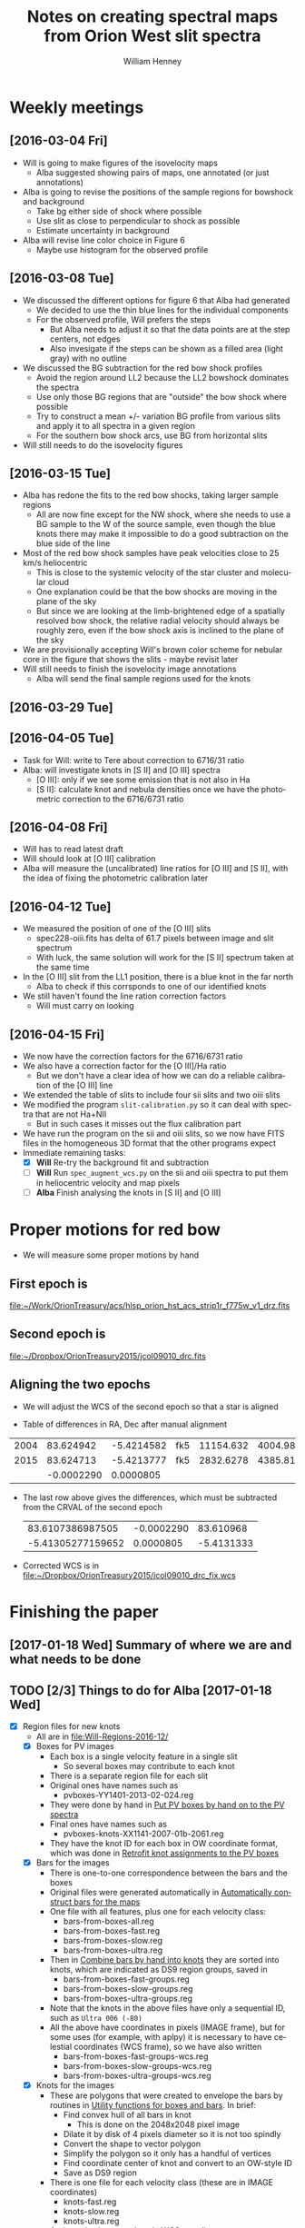 
#+OPTIONS: ':nil *:t -:t ::t <:t H:4 \n:nil ^:{} arch:headline
#+OPTIONS: author:t c:nil creator:nil d:(not "LOGBOOK") date:t e:t
#+OPTIONS: email:nil f:t inline:t num:t p:nil pri:nil prop:nil stat:t
#+OPTIONS: tags:t tasks:t tex:t timestamp:t title:t toc:t todo:t |:t
#+TITLE: Notes on creating spectral maps from Orion West slit spectra
#+AUTHOR: William Henney
#+LANGUAGE: en
#+SELECT_TAGS: export
#+EXCLUDE_TAGS: noexport

#+PROPERTY: header-args    :exports both

* Weekly meetings


** [2016-03-04 Fri] 
+ Will is going to make figures of the isovelocity maps
  + Alba suggested showing pairs of maps, one annotated (or just annotations)
+ Alba is going to revise the positions of the sample regions for bowshock and background
  + Take bg either side of shock where possible
  + Use slit as close to perpendicular to shock as possible
  + Estimate uncertainty in background
+ Alba will revise line color choice in Figure 6
  + Maybe use histogram for the observed profile

** [2016-03-08 Tue]
+ We discussed the different options for figure 6 that Alba had generated
  + We decided to use the thin blue lines for the individual components
  + For the observed profile, Will prefers the steps
    + But Alba needs to adjust it so that the data points are at the step centers, not edges
    + Also invesigate if the steps can be shown as a filled area (light gray) with no outline
+ We discussed the BG subtraction for the red bow shock profiles
  + Avoid the region around LL2 because the LL2 bowshock dominates the spectra
  + Use only those BG regions that are "outside" the bow shock where possible
  + Try to construct a mean +/- variation BG profile from various slits and apply it to all spectra in a given region
  + For the southern bow shock arcs, use BG from horizontal slits
+ Will still needs to do the isovelocity figures



** [2016-03-15 Tue]
+ Alba has redone the fits to the red bow shocks, taking larger sample regions
  + All are now fine except for the NW shock, where she needs to use a BG sample to the W of the source sample, even though the blue knots there may make it impossible to do a good subtraction on the blue side of the line
+ Most of the red bow shock samples have peak velocities close to 25 km/s heliocentric
  + This is close to the systemic velocity of the star cluster and molecular cloud
  + One explanation could be that the bow shocks are moving in the plane of the sky
  + But since we are looking at the limb-brightened edge of a spatially resolved bow shock, the relative radial velocity should always be roughly zero, even if the bow shock axis is inclined to the plane of the sky
+ We are provisionally accepting Will's brown color scheme for nebular core in the figure that shows the slits - maybe revisit later
+ Will still needs to finish the isovelocity image annotations
  + Alba will send the final sample regions used for the knots



** [2016-03-29 Tue]

** [2016-04-05 Tue]
+ Task for Will: write to Tere about correction to 6716/31 ratio
+ Alba: will investigate knots in [S II] and [O III] spectra
  + [O III]: only if we see some emission that is not also in Ha
  + [S II]: calculate knot and nebula densities once we have the photometric correction to the 6716/6731 ratio

** [2016-04-08 Fri]
+ Will has to read latest draft
+ Will should look at [O III] calibration
+ Alba will measure the (uncalibrated) line ratios for [O III] and [S II], with the idea of fixing the photometric calibration later 



** [2016-04-12 Tue]
+ We measured the position of one of the [O III] slits
  + spec228-oiii.fits has delta of 61.7 pixels between image and slit spectrum
  + With luck, the same solution will work for the [S II] spectrum taken at the same time
+ In the [O III] slit from the LL1 position, there is a blue knot in the far north
  + Alba to check if this corrsponds to one of our identified knots
+ We still haven't found the line ration correction factors
  + Will must carry on looking

** [2016-04-15 Fri]
+ We now have the correction factors for the 6716/6731 ratio
+ We also have a correction factor for the [O III]/Ha ratio
  + But we don't have a clear idea of how we can do a reliable calibration of the [O III] line
+ We extended the table of slits to include four sii slits and two oiii slits
+ We modified the program =slit-calibration.py= so it can deal with spectra that are not Ha+NII
  + But in such cases it misses out the flux calibration part
+ We have run the program on the sii and oiii slits, so we now have FITS files in the homogeneous 3D format that the other programs expect
+ Immediate remaining tasks:
  + [X] *Will* Re-try the background fit and subtraction
  + [ ] *Will* Run =spec_augment_wcs.py= on the sii and oiii spectra to put them in heliocentric velocity and map pixels
  + [ ] *Alba* Finish analysing the knots in [S II] and [O III]


* Proper motions for red bow
+ We will measure some proper motions by hand


** First epoch is
[[file:~/Work/OrionTreasury/acs/hlsp_orion_hst_acs_strip1r_f775w_v1_drz.fits]]

** Second epoch is
[[file:~/Dropbox/OrionTreasury2015/jcol09010_drc.fits]]

** Aligning the two epochs 
+ We will adjust the WCS of the second epoch so that a star is aligned

+ Table of differences in RA, Dec after manual alignment
|------+------------+------------+-----+-----------+-----------+---------|
| 2004 |  83.624942 | -5.4214582 | fk5 | 11154.632 | 4004.9834 | 201.042 |
| 2015 |  83.624713 | -5.4213777 | fk5 | 2832.6278 | 4385.8105 |  218.56 |
|------+------------+------------+-----+-----------+-----------+---------|
|      | -0.0002290 |  0.0000805 |     |           |           |         |
#+TBLFM: @3$2..@3$3=@2 - @1;f7
+ The last row above gives the differences, which must be subtracted from the CRVAL of the second epoch
  |  83.6107386987505 | -0.0002290 |  83.610968 |
  | -5.41305277159652 |  0.0000805 | -5.4131333 |
  #+TBLFM: $3=$1 - $2

+ Corrected WCS is in [[file:~/Dropbox/OrionTreasury2015/jcol09010_drc_fix.wcs]]

* Finishing the paper

** [2017-01-18 Wed] Summary of where we are and what needs to be done

** TODO [2/3] Things to do for Alba [2017-01-18 Wed]
+ [X] Region files for new knots
  + All are in [[file:Will-Regions-2016-12/]]
  + [X] Boxes for PV images
    + Each box is a single velocity feature in a single slit
      + So several boxes may contribute to each knot
    + There is a separate region file for each slit
    + Original ones have names such as
      + pvboxes-YY1401-2013-02-024.reg
    + They were done by hand in [[id:85778B48-192C-4B4F-B244-E935CBA70FD9][Put PV boxes by hand on to the PV spectra]]
    + Final ones have names such as
      + pvboxes-knots-XX1141-2007-01b-2061.reg
    + They have the knot ID for each box in OW coordinate format, which was done in [[id:767A6944-B23D-40C4-A163-9EBD9D315C0D][Retrofit knot assignments to the PV boxes]]
  + [X] Bars for the images
    + There is one-to-one correspondence between the bars and the boxes
    + Original files were generated automatically in [[id:3D919406-53BF-4DCF-935A-DBF9AFBA3DA6][Automatically construct bars for the maps]]
    + One file with all features, plus one for each velocity class:
      + bars-from-boxes-all.reg
      + bars-from-boxes-fast.reg
      + bars-from-boxes-slow.reg
      + bars-from-boxes-ultra.reg
    + Then in [[id:E39383D1-8738-4838-9845-CB07431C47BC][Combine bars by hand into knots]] they are sorted into knots, which are indicated as DS9 region groups, saved in
      + bars-from-boxes-fast-groups.reg
      + bars-from-boxes-slow-groups.reg
      + bars-from-boxes-ultra-groups.reg
    + Note that the knots in the above files have only a sequential ID, such as =Ultra 006 (-80)=
    + All the above have coordinates in pixels (IMAGE frame), but for some uses (for example, with aplpy) it is necessary to have celestial coordinates (WCS frame), so we have also written 
      + bars-from-boxes-fast-groups-wcs.reg
      + bars-from-boxes-slow-groups-wcs.reg
      + bars-from-boxes-ultra-groups-wcs.reg
  + [X] Knots for the images
    + These are polygons that were created to envelope the bars by routines in [[id:D2C4A57A-352D-4EE3-8A8E-33A4DA9B8D34][Utility functions for boxes and bars]]. In brief: 
      + Find convex hull of all bars in knot
        + This is done on the 2048x2048 pixel image
      + Dilate it by disk of 4 pixels diameter so it is not too spindly
      + Convert the shape to vector polygon
      + Simplify the polygon so it only has a handful of vertices
      + Find coordinate center of knot and convert to an OW-style ID
      + Save as DS9 region
    + There is one file for each velocity class (these are in IMAGE coordinates)
      + knots-fast.reg
      + knots-slow.reg
      + knots-ultra.reg
    + And we also have versions in WCS coordinates
      + knots-fast-wcs.reg
      + knots-slow-wcs.reg
      + knots-ultra-wcs.reg

+ [X] Table of knot properties
  + [[file:Knot-Fits-Final/all-knots-ha-table.tab]]
  + [[file:Knot-Fits-Final/all-knots-nii-table.tab]]
  + These are space-separated ascii tables with commented header of column names
  + I also have fits table and VOTable versions of the same
+ [ ] Figures of my new stuff



** Will comments [2016-10-12 Wed]

*** TODO Red bows
+ [ ] *Alba* Fig 6 - also show the nebular component that was subtracted. 


*** TODO Physical conditions in knots
+ We can do a lot more analysis of the few data that we have for the majority of knots:
  1. Plot V([N II]) vs V(Ha)
     + In principle, they should be equal
     + The dispersion about a straight line could be taken as an indication of the uncertainty in the velocities
  2. Plot W(Ha) vs W([N II])
     + Check that it is consistent with a constant temperature
     + Is the temperature any different from the nebula (should not be)
     + I already did this in [[id:81DFDBCE-233B-48D1-8B85-5C77BCF85F99][Plot Ha width versus {N II} width]]
  3. Plot [N II]/Ha for the knots vs the nebula
     - Is the behaviour that we see in Fig 9 typical of the other knots?



** [4/9] Alba message [2016-10-10 Mon]
*** TODO Sect. 1: 
: escribir la introducción. Me pongo con esto?

*** DONE Sect 2.2: 
CLOSED: [2016-10-11 Tue 09:53]
: por mi no ponemos la figura 2, no me parece tan importante, qué
: piensas?

De acuerdo.
 
*** DONE Sect 3:
CLOSED: [2016-10-11 Tue 11:40]

: -Hay que definir el WW. Si quieres lo hago yo aunque no sé qué tomar cómo
: referencia porque no hay nada cerca conocido. Lo describo y ya está.

#+BEGIN_LaTeX
The Western Wall is is a sharp step function in the nebula
surface brightness, visible as the vertically oriented bright green
feature on the right hand side of Fig.~\ref{fig:4}.  The southern
portion of the Wall is one of the most prominent large scale features
visible in direct images of the outskirts of the Orion Nebula,
extending roughly 2.5~arcmin in the N--S direction from 4276-751 to
4270-544, with a slight concavity that faces East towards the
Trapezium.  On the East side of the Wall is a region of low
H\(\alpha\) surface brightness, which increases by a factor of 2--3
over a scale of \(\approx 10\)~arcsec at the position of the wall to
give a thick plateau that extends \(\sim 1\)~arcmin to the West.

At the North end of this portion of the Wall is a bright Ionized Clump
of emission, centered on 4283-521 and with diameter of \(\approx
10\)~arcsec.  There are indications that the wall extends further
North than this clump, but it becomes confused with other structures
superimposed on it.

TALK ABOUT VELOCITIES.  O'Dell (2015) classified it as a shock, but it does not appear to be moving. 
#+END_LaTeX



*** DONE Fig 5: 
CLOSED: [2016-10-12 Wed 23:17]
: -Fig 5: mapa isovelocidades en rangos rojos donde se muetran los 4-5 bow
: shocks descritos. Te mando el archivo bowshocks_arcs.reg.

+ [X] WILL :: Make a figure showing the Red arcs superimposed on the WFI image

*** TODO Sect 4: 

: Fig 4: mapa en rangos azules+finding chart con los blue knots. Te
: adjunto blue_knots_final.reg con los knots (este ya te lo había mandado)

+ [ ] WILL :: Finding chart for blue knots
  + With or without image as background?
    + Jane prefers not

*** DONE Sect 4.1: 
CLOSED: [2016-10-11 Tue 11:58]

: en el último párrafo hablo del knot 4261-352 (en el que solo se
: mide [SII]6731), revisa si puedes lo que digo para completarlo.

Simmilar to HH 201 and other Orion Bullets?

*** TODO Sect. 5.1: 
: discusión de los red bow shocks. Con la información que tenemos
: como que no hay mucho que discutir. Alguna idea?

+ Largest bow shocks seen in Orion Nebula
  + Analogy with giant bow shock of HH1 and other famous HH objects
  + John Bally 1997
+ Calculate dynamic time
  + But this needs the plane of sky velocity
  + [ ] Make a rough estimate of the proper motions
+ Also estimate mass loss rate?
+ What is the origin of this flow?
  + Axis is aligned with HH 269, but it has the wrong radial velocity
    + HH 269 is blueshifted
  + [ ] Are there any redshifted flows coming out of the core of the nebula in this general direction?

*** TODO Sect 5.2:  
: al final encontraste modelos de choques que podamos poner en
: el diagrama de diagnóstico? El párrafo del final es un resumen para
: nosotros, lo reharé cuando terminemos lo de los choques

No. The shock models are now deferred until a later paper.

*** TODO Sect 5.3: 
: está sin terminar porque no tengo como mucho qué decir. Es más
: descripción que discusión. La Fig 10 es provisional, solo para que veas
: qué describo. Te mando los archivos con los arcos y jets y los knots
: asociados (arcs_knots_all. reg, jetD_knots.reg y jetH_knots.reg).

+ Jet D ::
  + Could be an extension of the blue-shifted jet from LL2
    + Compare velocities
  + Also may be linked with Arc D and some of the knots

*** Raw message
: Hola Will,
: 
: hace mucho que no nos vemos. Estoy un poco atascada con el artículo, hay
: bastante escrito pero es necesario terminar la discusión.
: 
: 
: 
: Te mando la última versión que tengo. Aquí te comento qué cosas hay que
: hacer:
: 
: Sect. 1: escribir la introducción. Me pongo con esto?
: 
: Sect 2.2: por mi no ponemos la figura 2, no me parece tan importante, qué
: piensas?
: 
: Sect 3:
: -Hay que definir el WW. Si quieres lo hago yo aunque no sé qué tomar cómo
: referencia porque no hay nada cerca conocido. Lo describo y ya está.
: -Fig 5: mapa isovelocidades en rangos rojos donde se muetran los 4-5 bow
: shocks descritos. Te mando el archivo bowshocks_arcs.reg.
: 
: Sect 4: Fig 4: mapa en rangos azules+finding chart con los blue knots. Te
: adjunto blue_knots_final.reg con los knots (este ya te lo había mandado)
: 
: Sect 4.1: en el último párrafo hablo del knot 4261-352 (en el que solo se
: mide [SII]6731), revisa si puedes lo que digo para completarlo.
: 
: Sect. 5.1: discusión de los red bow shocks. Con la información que tenemos
: como que no hay mucho que discutir. Alguna idea?
: 
: Sect 5.2:  al final encontraste modelos de choques que podamos poner en
: el diagrama de diagnóstico? El párrafo del final es un resumen para
: nosotros, lo reharé cuando terminemos lo de los choques
: 
: Sect 5.3: está sin terminar porque no tengo como mucho qué decir. Es más
: descripción que discusión. La Fig 10 es provisional, solo para que veas
: qué describo. Te mando los archivos con los arcos y jets y los knots
: asociados (arcs_knots_all. reg, jetD_knots.reg y jetH_knots.reg).
: 
: 
: Bueno, cuando te lo leas ya me dices qué piensas.
: 
: Saludos




* Classification of knots in systems

** Individual features in the blue knot systems

*** Color coding by velocity
|  -10 | #e82 | orange      |
|  -20 | #ca2 | gold        |
|  -30 | #de2 | yellow      |
|  -40 | #8d2 | apple green |
|  -50 | #2d8 | mint        |
|  -55 | #6a8 | gray-green  |
|  -60 | #2c9 | turquoise   |
|  -65 | #2aa | sky blue    |
|  -70 | #29c |             |
|  -75 | #28d |             |
|  -80 | #44d |             |
|  -90 | #82d |             |
|  -95 | #a2c |             |
| -100 | #a2a |             |



*** Terminal zones
+ I have identified 7 zones
  + Labelled A to G, going from N to S
+ They are all regions of "spikes" or low-velocity knots
+
*** Knots in amongst the red bows
+ Alba Knot 4331-453 is part of larger structure with complicated  kinematic structure
  + Blue-shifted velocities increase 
    + from -10 at E side (new knot 4345-505)
      + This extends over at least 20 arcsec in the N-S direction
      + But the N boundary is not constrained since we run out of slits
      + May be related with boundary of big blue sheet that starts about 10 arcsec to the E of it and covers the S part of the LL2 slits
    + to -30 at W side (4331-453 proper)
  + With red-shifted spike (+40) at new knot 4339-456
    + This is only red-shifted spike that I have found (not associated with a brightness peak, which doesn't really count)
+ These are associated with knotty emission seen in the ACS images
  + Located just to E of a foreground globule (seen in extinction, scattered continuum, with Ha skin)
+ May also be related with knot 4921-429 to make a low projected-velocity flow
  + But if so, it is not clear in which direction the flow is going: E or W?
+ Alternatively, may be just phoroevaporation flows - but would that really give -30 and +40 km/s?
** TODO [#C] Include the other LL1 slits
+ Just for completeness
+ And to see if there is anything interesting in the south
+ Steps to achieve:
  1) Add the spectra to [[id:38EBF0CA-1CA6-4420-A9D8-F784FEB57BCC][Table of all slits]]
  2) [[id:06237754-EC3C-476C-8DA2-AA881CFB0410][Run slit-calibration.py]]
     - [[id:1A6F05F0-32BA-4906-9C0D-27A8B7D5BD69][Use command line argument to restrict which datasets are processed]]
     - The main pain will be finding the y-offset along the slits
  3) Everything else should be automatic
  4) Then re-generate all the maps I suppose
** TODO New methodology for finding knots

+ [2016-11-16 Wed] Started on this, but it is a tedious job
+ [2016-12-02 Fri 12:30] Re-started with refined methodology:
  + Put boxes on each slit spectrum, then all the rest is automatic
*** New method: boxes \to bars \to knots
**** DONE Put PV boxes by hand on to the PV spectra
CLOSED: [2016-12-02 Fri 22:58]
:PROPERTIES:
:ID:       85778B48-192C-4B4F-B244-E935CBA70FD9
:END:
+ Make them more compact than before to better isolate the line
+ No labels or anything
+ Which are finished?
  + [X] vert
  + [X] horiz
  + [X] ll2
  + [X] ll1
  + [X] east
***** Utility scripts for moving regions
:PROPERTIES:
:header-args:shell: :results silent
:END:

#+name: save-pvboxes
#+BEGIN_SRC shell :var line="ha" slits="vert"
REGDIR=Will-Regions-2016-12
DS9=${line}-${slits}
prefix=$(basename $(xpaget $DS9 file) -${line}-vhel.fits)
regfile=pvboxes-$prefix.reg
xpaset -p $DS9 regions save $PWD/$REGDIR/$regfile
#+END_SRC

#+name: load-pvboxes
#+BEGIN_SRC shell :var line="nii" slits="vert"
REGDIR=Will-Regions-2016-12
DS9=${line}-${slits}
prefix=$(basename $(xpaget $DS9 file) -${line}-vhel.fits)
regfile=pvboxes-$prefix.reg
xpaset -p $DS9 regions delete all
xpaset -p $DS9 regions load $PWD/$REGDIR/$regfile
#+END_SRC

#+name: load-all-pvboxes
#+BEGIN_SRC shell :var line="ha" slits="vert"
  REGDIR=Will-Regions-2016-12
  DS9=${line}-${slits}
  for i in $(xpaget $DS9 frame all); do
      sleep 1
      xpaset -p $DS9 frame $i
      prefix=$(basename $(xpaget $DS9 file) -${line}-vhel.fits)
      regfile=pvboxes-knots-$prefix.reg
      xpaset -p $DS9 regions delete all
      xpaset -p $DS9 regions load $PWD/$REGDIR/$regfile
  done
#+END_SRC

#+name: convert-pvboxes
#+BEGIN_SRC shell :var line="ha" slits="vert"
  REGDIR=Will-Regions-2016-12
  DS9=${line}-${slits}
  for i in $(xpaget $DS9 frame all); do
      sleep 1
      xpaset -p $DS9 frame $i
      prefix=$(basename $(xpaget $DS9 file) -${line}-vhel.fits)
      regfile=pvboxes-$prefix.reg
      sleep 1
      xpaset -p $DS9 regions delete all
      xpaset -p $DS9 regions load $PWD/$REGDIR/$regfile
      xpaset -p $DS9 regions select all
      xpaset -p $DS9 regions system image
      xpaset -p $DS9 regions select none
      xpaset -p $DS9 regions save $PWD/$REGDIR/$regfile
  done
#+END_SRC
****** H\alpha \to [N II]
#+call: save-pvboxes(line="ha", slits="east")
#+call: load-pvboxes(line="nii", slits="east")

****** [N II] \to H\alpha
#+call: save-pvboxes(line="nii", slits="east")
#+call: load-pvboxes(line="ha", slits="east")

****** Convert to image coords
#+call: convert-pvboxes(line="ha", slits="horiz")
#+call: convert-pvboxes(line="ha", slits="vert")
#+call: convert-pvboxes(line="ha", slits="ll2")
#+call: convert-pvboxes(line="ha", slits="ll1")
#+call: convert-pvboxes(line="ha", slits="east")

****** Load all the boxes at once
:PROPERTIES:
:ID:       78DBA253-4856-4EE6-848F-26B2C32E4740
:END:
#+call: load-all-pvboxes(line="ha", slits="horiz")
#+call: load-all-pvboxes(line="ha", slits="vert")
#+call: load-all-pvboxes(line="ha", slits="ll2")
#+call: load-all-pvboxes(line="ha", slits="ll1")
#+call: load-all-pvboxes(line="ha", slits="east")

**** DONE Automatically construct bars for the maps
CLOSED: [2016-12-08 Thu 13:01]
:PROPERTIES:
:ID:       3D919406-53BF-4DCF-935A-DBF9AFBA3DA6
:END:
+ [X] Write colored bars
+ [X] Split them up into the 3 velocity classes
  + We have a small overlap between the classes:
    + -45 \to -35 are in both fast and slow
    + -80 \to -70 are in both ultrafast and fast

#+BEGIN_SRC python :tangle boxes-to-bars.py
  import pyregion
  from astropy.io import fits
  from astropy.wcs import WCS
  import glob
  import os
  import seaborn as sns

  DEBUG = True
  REGION_DIR = 'Will-Regions-2016-12'
  FITS_DIR = 'Calibrated/BGsub'
  BOX_PATTERN = 'pvboxes-*.reg'
  BAR_HEADER = '''# Region file format: DS9 version 4.1
  global color=green dashlist=8 3 width=1 font="helvetica 10 normal roman" select=1 highlite=1 dash=0 fixed=0 edit=1 move=1 delete=1 include=1 source=1
  image
  '''
  BAR_FMT = ('line({x1:.1f},{y1:.1f},{x2:.1f},{y2:.1f}) # '
             + 'line=0 0 color={color} width={width} '
             + 'text={{{v:d}}} dash={dashed}')
  BAR_FILE = 'bars-from-boxes.reg'

  BRIGHT_LEVELS = [0.001, 0.003, 0.009, 0.027]
  def find_width(b, hdu):
      shapelist = pyregion.ShapeList([b])
      m = shapelist.get_mask(hdu=hdu)
      box_bright = hdu.data[m].mean()
      width = 1
      dashed = 1
      for ib, blevel in enumerate(BRIGHT_LEVELS):
          if box_bright >= blevel:
              width = ib + 1
              dashed = 0
      return width, dashed


  VMIN, VMAX = -110.0, 0.0
  NC = int(VMAX - VMIN) + 1
  rgblist = sns.hls_palette(NC)
  def find_color(v):
      ic = int(VMAX - v)
      ic = max(0, min(ic, NC-1))
      r, g, b = rgblist[ic]
      return '#{:01x}{:01x}{:01x}'.format(int(16*r), int(16*g), int(16*b))


  box_files = glob.glob(os.path.join(REGION_DIR, BOX_PATTERN))

  VLIMITS = {
      'all': [-200.0, 200.0],
      'slow': [-45.0, 0.0],
      'fast': [-80.0, -35.0],
      'ultra': [-150.0, -70.0]}

  bar_lists = {'all': [], 'slow': [], 'fast': [], 'ultra': []}
  for box_file in box_files:
      # Each box_file has the boxes for one slit
      slit_boxes = pyregion.open(box_file)
      # Also open the fits file associated with this slit
      slit_name = box_file.replace(
          os.path.join(REGION_DIR, 'pvboxes-'), '').replace('.reg', '')
      fits_name = os.path.join(FITS_DIR, slit_name) + '-ha-vhel.fits'
      hdu, = fits.open(fits_name)
      # Get the normal WCS together with the 'V' alternative WCS
      w = WCS(hdu)
      ww = WCS(hdu, key='V')
      # Check if horizontal or vertical
      is_horizontal = slit_name.startswith('YY')
      if DEBUG:
          print('Extracting boxes from', slit_name)
      for b in slit_boxes:
          # Check that it really is a box and that coordinates are in
          # the correct format
          if b.name == 'box' and b.coord_format == 'image':
              # Extract slit pixel coordinates
              # ii is along velocity axis
              # jj is along slit length
              ii, jj, dii, djj, angle = b.coord_list
              # Find the start/end coordinate along the slit
              jj1, jj2 = jj - 0.5*djj, jj + 0.5*djj
              # Then use alt WCS to find velocity plus both x and y
              [v, _], [x1, x2], [y1, y2] = ww.all_pix2world(
                  [ii, ii], [jj1, jj2], [0, 0], 0)
              # Convert velocity from m/s -> km/s
              v /= 1000.0

              width, dashed = find_width(b, hdu)
              color = find_color(v)

              bar_region = BAR_FMT.format(
                  x1=x1, y1=y1, x2=x2, y2=y2,
                  v=int(v), width=width, dashed=dashed, color=color)

              for vclass, (v1, v2) in VLIMITS.items():
                  if v1 <= v <= v2:
                      bar_lists[vclass].append(bar_region)


  for vclass, bar_list in bar_lists.items():
      bar_file = BAR_FILE.replace('.reg', '-' + vclass + '.reg')
      with open(os.path.join(REGION_DIR, bar_file), 'w') as f:
          f.write(BAR_HEADER + '\n'.join(bar_list))
#+END_SRC

#+BEGIN_SRC shell :results output verbatim
python boxes-to-bars.py 
#+END_SRC

#+RESULTS:
#+begin_example
Extracting boxes from XX0430-2007-01-054
Extracting boxes from XX0443-2007-01-067
Extracting boxes from XX0447-2007-01-072
Extracting boxes from XX1141-2007-01b-2061
Extracting boxes from XX1154-2007-01b-2037
Extracting boxes from XX1156-2006-02-318
Extracting boxes from XX1162-2006-02-260
Extracting boxes from XX1166-2006-02-270
Extracting boxes from XX1170-2006-02-276
Extracting boxes from XX1176-2006-02-281
Extracting boxes from XX1180-2006-02-286
Extracting boxes from XX1182-2006-02-291
Extracting boxes from XX1189-2006-02-296
Extracting boxes from XX1189-2007-01b-2041
Extracting boxes from XX1197-2006-02-303
Extracting boxes from XX1204-2007-01b-2045
Extracting boxes from XX1218-2007-01b-2049
Extracting boxes from XX1232-2007-01b-2053
Extracting boxes from XX1251-2007-01b-2057
Extracting boxes from XX1259-2006-02-313
Extracting boxes from XX1389-2010-01-078
Extracting boxes from XX1523-2010-01-202
Extracting boxes from XX1540-2010-01-124
Extracting boxes from XX1549-2010-01-206
Extracting boxes from XX1557-2010-01-133
Extracting boxes from XX1558-2010-01-128
Extracting boxes from XX1568-2010-01-210
Extracting boxes from XX1575-2010-01-137
Extracting boxes from XX1585-2010-01-214
Extracting boxes from XX1595-2010-01-145
Extracting boxes from XX1601-2010-01-248
Extracting boxes from XX1609-2010-01-219
Extracting boxes from XX1616-2010-01-157
Extracting boxes from XX1620-2010-01-236
Extracting boxes from XX1633-2010-01-240
Extracting boxes from XX1646-2010-01-244
Extracting boxes from XX1656-2010-01-252
Extracting boxes from YY0936-2013-02-165
Extracting boxes from YY0955-2013-02-169
Extracting boxes from YY0971-2013-02-237
Extracting boxes from YY1000-2013-02-232
Extracting boxes from YY1019-2013-02-226
Extracting boxes from YY1058-2013-02-149
Extracting boxes from YY1068-2013-02-154
Extracting boxes from YY1085-2013-02-159
Extracting boxes from YY1112-2013-02-033
Extracting boxes from YY1120-2013-02-029
Extracting boxes from YY1287-2013-12-116
Extracting boxes from YY1308-2015-02-0003
Extracting boxes from YY1312-2013-12-102
Extracting boxes from YY1314-2013-12-086
Extracting boxes from YY1401-2013-02-024
#+end_example

**** DONE Combine bars by hand into knots
CLOSED: [2016-12-10 Sat 18:25]
:PROPERTIES:
:ID:       E39383D1-8738-4838-9845-CB07431C47BC
:END:
+ Knots will have an ellipse representation for plotting
  + And color indicating velocity as before
+ But the boundaries can be more irregular

***** DONE Use groups in DS9
CLOSED: [2016-12-10 Sat 13:00]
+ Procedure to make a new group
  1. Select the bars that we want in the group (shift click)
  2. Choose =Region->New Group= from menu
  3. Pattern for group name is "Fast 001 (-70)"
     - Velocity rounded to nearest 10
     - We will construct the coordinate names automatically later
+ [X] Also, consider the overlap ranges and assign each group of bars to one  velocity class or the other
  + Delete the bars from the unwanted velocity class
+ [X] First pass at asigning to knots
+ [X] Check for orphan bars
  + Look for lines without the word "tag"
  + =grep -nH -v tag *-groups.reg=
+ [X] Check for bars assigned to multiple knots
  + Look for lines with more than one "tag"
  + =grep -nH -e 'tag.*tag' *-groups.reg=

**** Utility functions for boxes and bars
:PROPERTIES:
:header-args: :tangle  boxbar_utils.py :eval no
:ID:       D2C4A57A-352D-4EE3-8A8E-33A4DA9B8D34
:END:

Load an enormous long list of 3rd party libraries
#+BEGIN_SRC python
  import os
  import glob
  import numpy as np
  import pyregion
  import skimage
  import skimage.morphology
  import skimage.draw
  import rasterio
  import rasterio.features
  import shapely
  import shapely.geometry
  from astropy.io import fits
  from astropy.wcs import WCS
  from astropy import units as u
  from astropy.coordinates import SkyCoord
#+END_SRC

Replace the # signs in the color specifications, since pyregion does not like it
#+BEGIN_SRC python
  def load_regions(region_file):
      with open(region_file) as f:
          region_string = f.read()
      # Workaround for bug in pyregion.parse when color is of form '#fff'
      region_string = region_string.replace('color=#', 'color=')
      regions = pyregion.parse(region_string)
      return regions
#+END_SRC

Extract the knot assignment from the =tag= field of each bar, so that we have a dict of knots, with each entry consisting of a list of (x1, y1, x2, y2) for each bar
#+BEGIN_SRC python
  def sort_bars_into_knots(shapelist):
      """Make a dict of knots, each with a list of bar parameters"""
      knots = {}
      for shape in shapelist:
          if shape.name == 'line' and shape.coord_format == 'image':
              _, shape_dict = shape.attr
              tags = shape_dict['tag']
              assert len(tags) == 1, 'Each bar should belong to one knot only'
              for knot_id in tags:
                  if not knot_id in knots:
                      knots[knot_id] = {'coords': [], 'width': [], 'vel': []}
                  knots[knot_id]['coords'].append(shape.coord_list)
                  knots[knot_id]['width'].append(int(shape_dict['width']))
                  knots[knot_id]['vel'].append(int(shape_dict['text']))
      return knots
#+END_SRC

+ Series of routines that create an image mask that encloses all the bars in a given knot. 
+ We use the convex hull, which is a bit big in some cases, where the mask outline is irregular
  + But is hard to see how that could be improved
+ We use a dilation with a disk to ensure that the knot width is always at least 4 pixels

#+BEGIN_SRC python
  MAP_SHAPE = 2048, 2048
  def blank_mask(shape=MAP_SHAPE):
      """Make a blank mask"""
      mask = np.zeros(MAP_SHAPE, dtype=bool)
      return mask


  def paint_line_on_mask(x1, y1, x2, y2, mask):
      """Paint a single line on an image mask"""
      # Draw line between endpoints
      # (skimage always puts rows before columns)
      rr, cc = skimage.draw.line(y1, x1, y2, x2)
      mask[rr, cc] = True
      return mask


  def nint(x):
      """Nearest integer value"""
      return int(x + 0.5)


  def find_hull_mask(line_coord_list, min_size=4.0):
      """Given a list of line regions return an image mask of enclosing hull"""
      # Start with all blank
      mask = blank_mask()
      for x1, y1, x2, y2 in line_coord_list:
          # Add on each bar
          mask = paint_line_on_mask(nint(x1), nint(y1), nint(x2), nint(y2), mask)
      # Find the convex hull that encloses all the bars
      mask = skimage.morphology.convex_hull_image(mask)
      if min_size > 0.0:
          selem = skimage.morphology.disk(min_size/2)
          mask = skimage.morphology.dilation(mask, selem=selem)
      return mask

#+END_SRC

+ Now take that image mask and turn it back into a vector shape
+ The =rasterio= routine produces a shape with many vertices that follows all the corners of the individual pixels
+ We then use =shapely= to simplify the shape
#+BEGIN_SRC python
  def vector_polygon_from_mask(mask, tolerance=2):
      """Find vertices from a polygonal image mask r
      Return vertices as two arrays: x, y"""
      # Use rasterio to get corners of polygon
      shapes_generator = rasterio.features.shapes(mask.astype(np.uint8), mask=mask)
      # There should be only one of them, and we throw away the image value
      shape_dict, _ = next(shapes_generator)
      # Now import it into shapely (note that asPolygon does not work)
      polygon = shapely.geometry.asShape(shape_dict)
      # And simplify the boundary 
      boundary = polygon.boundary.simplify(tolerance)
      # Return array of x values, array of y values
      return boundary.xy

#+END_SRC


+ Convert the polygon vertex coordinates to a polygon region that can be read by DS9
#+BEGIN_SRC python
  def polygon_region_string(x, y, color=None, text=None):
      """Return pyregion polygon region as string"""
      coords = []
      for xx, yy in zip(x, y):
          coords.extend([xx, yy])
      string = 'polygon({})'.format(','.join(['{:.1f}'.format(v) for v in coords]))
      string += ' # '
      if color is not None:
          string += 'color={{{}}} '.format(color)
      if text is not None:
          string += 'text={{{}}} '.format(text)
      return string
    
#+END_SRC

+ Put together all the previous routines in order to translate the bar regions into knot regions
  + Now we set the label to the coordinate ID determined below
#+BEGIN_SRC python
  BAR_REGION_HEADER = """# Region file format: DS9 version 4.1
  global color=yellow dashlist=8 3 width=1 font="helvetica 10 normal roman" select=1 highlite=1 dash=0 fixed=0 edit=1 move=1 delete=1 include=1 source=1
  image
  """

  def convert_bars_to_knots(bar_region_file, knot_region_file):
      """Write DS9 region file of polygonal knots

      The knots enclose various bars, which are read from another region
      file in which each bar is tagged with the knot that it belongs to

      """

      bars = load_regions(bar_region_file)
      knots = sort_bars_into_knots(bars)
      coord_ids = find_knot_coord_ids(knots)
      region_strings = []
      for knot_id, knot_data in knots.items():
          m = find_hull_mask(knot_data['coords'])
          x, y = vector_polygon_from_mask(m)
          region_strings.append(polygon_region_string(
              x, y, text=coord_ids[knot_id]))
      with open(knot_region_file, 'w') as f:
          f.write(BAR_REGION_HEADER + '\n'.join(region_strings))
#+END_SRC

+ Find a coordinate ID for each knot, with two parts
  1. OW coordinate, such as 4235-645
  2. Nominal velocity to nearest 5 km/s
#+BEGIN_SRC python

  def radec2ow(ra, dec):
      """Implement the O'Dell & Wen coordinate designation

      Note (G1): Sources identified as <[RRS2008] NNNN-NNNN> in Simbad:
           ,* NNNN-NNN  : MSSs-MSS   (position: 5 3M SS.s -5 2M SS)
           ,* NNN-NNN   : SSs-MSS    (position: 5 35 SS.s -5 2M SS)
           ,* NNN-NNNN  : SSs-MMSS   (position: 5 35 SS.s -5 MM SS)
           ,* NNNN-NNNN : MSSs-MMSS  (position: 5 3M SS.s -5 MM SS)
      """
      c = SkyCoord(ra, dec, unit='deg')
      assert c.ra.hms.h == 5.0
      assert abs(c.ra.hms.m - 35) < 5.0
      rastring = '{:03d}'.format(int(0.5 + 10*c.ra.hms.s))
      if c.ra.hms.m != 35.0:
          rastring = str(int(c.ra.hms.m - 30.0)) + rastring
      assert c.dec.dms.d == -5.0
      decstring = '{:02d}'.format(int(-c.dec.dms.m))
      decstring += '{:02d}'.format(int(0.5 - c.dec.dms.s))
      if decstring.startswith('2'):
          decstring = decstring[1:]
      return '-'.join([rastring, decstring])


  def find_knot_coord_ids(knots):
      """Find coordinate ID for each knot"""
      coord_ids = {}
      imhdu = fits.open('new-slits-ha-allvels.fits')['scaled']
      imwcs = WCS(imhdu.header)
      for knot_id, knot_data in knots.items():
          x = [0.5*(x1 + x2) for x1, _, x2, _ in knot_data['coords']]
          y = [0.5*(y1 + y2) for _, y1, _, y2 in knot_data['coords']]
          weights = knot_data['width']
          x0 = np.average(x, weights=weights)
          y0 = np.average(y, weights=weights)
          [ra], [dec] = imwcs.all_pix2world([x0], [y0], 0)
          coord_ids[knot_id] = radec2ow(ra, dec)
          v0 = np.average(knot_data['vel'], weights=weights)
          coord_ids[knot_id] += ' ({})'.format(int(round(v0/5.0)*5.0))
      return coord_ids
#+END_SRC

+ Take the knot information back to the boxes
  + This is mainly so that we can do the Gaussian fits and sort the results on a per-knot basis
+ Unfortunately, I never assigned a sequential ID to the boxes when they were first converted to bars
  + This means that I am now stuck with trying to match bars to boxes based on coordinates
  + Using floats as a dict key is a non-starter due to FP representation issues
  + So I use the 1-decimal-place string representation '{:.1f}'
+ Some boxes fail to match.  Can be divided into categories:
  + Zero-size boxes.  These must be there by mistake.  Just delete them
  + [ ] Red-shifted knots.  These do need dealing with eventually
    + XX1204-2007-01b-2045 has a +50 km/s knot
    + ('1540.1', '1207.5', '1539.1', '1224.8')
      + From XX1549-2010-01-206
      + Just too red, maybe (around +3 km/s)
    + ('1498.5', '1069.1', '1479.5', '1068.9')
      + From YY1068-2013-02-154
      + Some of these are very red!  Maybe +76 km/s for this one
  + [X] Near misses:
    + ('1552.2', '999.1', '1550.8', '1023.7')
      + From XX1549-2010-01-206
      + Could be ('1552.2', '998.7', '1550.8', '1023.3')
    + ('1552.9', '1019.3', '1538.9', '1019.2')
      + From YY1019-2013-02-226.reg
      + Could be ('1552.9', '1018.9', '1538.9', '1018.8')
+ Dealing with the failed matches
  + Red boxes.  Punt to a later date
  + Near misses.  Change the bar coordinates to match since they obviously got moved by mistake

#+BEGIN_SRC python
  def find_bar2knot_map(shapelist, coord_ids):
      """Create a mapping between bar and knot coordinate ID.
      Bar is specified by tuple: (x1, y1, x2, y2)"""
      map_ = {}
      for shape in shapelist:
          if shape.name == 'line' and shape.coord_format == 'image':
              _, shape_dict = shape.attr
              knot_id, = shape_dict['tag']
              key = tuple(['{:.1f}'.format(_) for _ in shape.coord_list])
              map_[key] = coord_ids[knot_id]
      return map_

  # This is largely copied from up above
  FITS_DIR = 'Calibrated/BGsub'
  BOX_FMT = 'box({:.1f},{:.1f},{:.1f},{:.1f},{:.1f}) # text={{{}}}'
  BOX_HEADER = """global color=white font="helvetica 5 normal"
  image
  """
  def update_box_file(box_file, bar2knot_map):
      """Add the knot coordinate ID into all the boxes"""
      # Each box_file has the boxes for one slit
      slit_boxes = pyregion.open(box_file)
      # Also open the fits file associated with this slit
      slit_name = box_file.replace(
          os.path.join(REGION_DIR, 'pvboxes-'), '').replace('.reg', '')
      fits_name = os.path.join(FITS_DIR, slit_name) + '-ha-vhel.fits'
      hdu, = fits.open(fits_name)
      # Get the normal WCS together with the 'V' alternative WCS
      w = WCS(hdu)
      ww = WCS(hdu, key='V')
      newboxes = []
      for b in slit_boxes:
          # Check that it really is a box and that coordinates are in
          # the correct format
          if b.name == 'box' and b.coord_format == 'image':
              # Extract slit pixel coordinates
              # ii is along velocity axis
              # jj is along slit length
              ii, jj, dii, djj, angle = b.coord_list
              # Find the start/end coordinate along the slit
              jj1, jj2 = jj - 0.5*djj, jj + 0.5*djj
              # Then use alt WCS to find velocity plus both x and y
              [v, _], [x1, x2], [y1, y2] = ww.all_pix2world(
                  [ii, ii], [jj1, jj2], [0, 0], 0)
              # Convert velocity from m/s -> km/s
              v /= 1000.0
              # Use tuple of rounded coordinates as the key
              key = tuple(['{:.1f}'.format(_) for _ in [x1, y1, x2, y2]])
              try: 
                  coord_id = bar2knot_map[key]
                  bars_remaining.remove(key)
              except KeyError:
                  print('  '*2, 'Failed to match key', key)
                  print('  '*3, ii, jj, dii, djj)
                  if v > 0.0:
                      coord_id = 'RED KNOT ({:+.0f})'.format(5.0*round(v/5))
                  else:
                      coord_id = 'LOST KNOT ({:+.0f})'.format(5.0*round(v/5))
                  print('  '*3, coord_id)
                    
              newbox = BOX_FMT.format(ii, jj, dii, djj, angle, coord_id)
              newboxes.append(newbox)


      newbox_file = box_file.replace('pvboxes', 'pvboxes-knots')
      with open(newbox_file, 'w') as f:
          f.write(BOX_HEADER)
          f.write('\n'.join(newboxes))
      return None

  REGION_DIR = 'Will-Regions-2016-12'
  bars_remaining = []
  def retrofit_knots_on_boxes():
      boxfiles = glob.glob(os.path.join(REGION_DIR, 'pvboxes-[XY]*.reg'))
      barfiles = glob.glob(os.path.join(REGION_DIR, 'bars-from-boxes-*-groups.reg'))

      # Get list of all knots with data
      knots = {}
      bar2knot_map = {}
      print('Creating Bar -> Knot map ...')
      for barfile in barfiles:
          print('  ', barfile)
          bars = load_regions(barfile)
          knots.update(sort_bars_into_knots(bars))
          coord_ids = find_knot_coord_ids(knots)
          bar2knot_map.update(find_bar2knot_map(bars, coord_ids))

      print('Updating boxes with knot info ...')
      bars_remaining[:] = list(bar2knot_map.keys())
      for boxfile in boxfiles:
          print('  ', boxfile)
          update_box_file(boxfile, bar2knot_map)

      if bars_remaining:
          print('Bars remaining:')
          for bar in bars_remaining:
              print('  ', bar)
#+END_SRC

**** DONE Make region files for the knots
CLOSED: [2016-12-11 Sun 15:10]
#+BEGIN_SRC python :tangle knot-regions-from-bars.py
import os
import boxbar_utils

REGION_DIR = 'Will-Regions-2016-12'
bar_pattern = 'bars-from-boxes-{}-groups.reg'
knot_pattern = 'knots-{}.reg'
for group in 'slow', 'fast', 'ultra':
    bar_file = os.path.join(REGION_DIR, bar_pattern.format(group))
    knot_file = os.path.join(REGION_DIR, knot_pattern.format(group))
    boxbar_utils.convert_bars_to_knots(bar_file, knot_file)
#+END_SRC

**** TODO How to plot the knots
+ Now that they are not ellipses, we could just plot the convex hull of the end-points of the bars
  + =skimage.morphology.convex_hull_image=
+ Then we could use dilation to make sure we don't have any regions that are too thin
  + =skimage.morphology.dilation=
  + We could use a circle as the =selem= argument
    + =skimage.morphology.disk(radius)=
+ [X] Then we can convert back to ds9 region as polygon
  + Format: =polygon(x1, y1, x2, y2, ...)=
  + Use a combination of =rasterio= and =shapely= 



**** DONE Retrofit knot assignments to the PV boxes
CLOSED: [2016-12-12 Mon 19:16]
:PROPERTIES:
:ID:       767A6944-B23D-40C4-A163-9EBD9D315C0D
:END:
+ Actually, we should already have this automatically
  + All we have to do is add the knot ID as a label to the PV box
  + And maybe add the color too
+ We will then use the PV boxes (not the ellipses) for extracting the knot
  spectra
+ Question is, which knot ID to use:
  + The sequential one: e.g, =Fast 066 (-55)=
  + Or the coordinate one: e.g., =4416-357 (-20)=
  + Or both!
#+BEGIN_SRC python :eval no :tangle retrofit-knots-to-boxes.py
import boxbar_utils
boxbar_utils.retrofit_knots_on_boxes()
#+END_SRC

#+BEGIN_SRC shell
python retrofit-knots-to-boxes.py
#+END_SRC

Testing this worked: 
1. [[id:EC8322FD-A18D-48FD-8538-7A507CC96DF7][Load up the slits]]
2. [[id:78DBA253-4856-4EE6-848F-26B2C32E4740][Load the boxes too]]

*** DONE Previous version (now superseded)
CLOSED: [2016-12-10 Sat 18:11]
**** Horizontal and vertical bars from each slit spectrum
+ For example [[file:Will-Regions-2016-11/will-knots-all-bars.reg]]
**** Combining the bars to make knots
+ For example [[file:Will-Regions-2016-11/will-knots-blue-fast.reg]]
**** DONE [1/6] Progress on each area of the map
CLOSED: [2016-12-10 Sat 18:11]
+ [X] Rich field of bowshocks
  + [X] Bars
  + [X] Combined
+ [-] Jets coming in
  * [X] Bars
  * [ ] Combined
+ [ ] LL2 region
  + [ ] Bars
  + [ ] Combined
+ [ ] N bowshocks
  + [ ] Bars
  + [ ] Combined
+ [ ] S knots
  + [ ] Bars
  + [ ] Combined
+ [ ] Slower knots
  + [ ] Bars
  + [ ] Combined
** TODO Fitting Gaussians to the new knots
+ [2016-11-19 Sat] With luck we can get estimates of parameter errors while we do this

*** Using Saba and Sherpa
+ [[http://cxc.cfa.harvard.edu/contrib/sherpa/][Sherpa]] is a general fitting package for python
  + Seems to work with python 3 or 2
+ [[https://saba.readthedocs.io/en/api_image_fix][Saba]] is a bridge with astropy.modelling
  + Says it only works with 2, but this may be out of date
+ [X] Install saba in py27
  + This was difficult - couldn't use the dev version of astropy
+ [X] Test that it works
+ [X] Try it in 3.5 too
+ [X] Test it on real data
  + See [[file:saba-sherpa-test.ipynb]]
+ [2016-12-12 Mon] *UPDATE*
  + I had to install both saba and sherpa from source since they stopped working!
    + 
  + But seems to be sorted now
*** Strategy for fitting different sorts of knot
+ I am trying the most difficult cases, such as the -100 km/s knots.
+ This works out fine in the end, implemented in [[file:saba-sherpa-test.ipynb]]
+ First fit the region [-80, 0] (for nii) or [80, -10] in ha
  + Use 4 Gaussians
  + Use stimulated annealing
  + Limits on parameters:
    + amplitude: [0, None]
    + stddev: [0.0, 20.0]
      + Maybe should increase these for ha
+ Subtract that from the profile, and then fit in the range [-150, -50]
*** =knot_fit_utils.py= - routines to fit knots
:PROPERTIES:
:header-args: :tangle knot_fit_utils.py :eval no
:END:
**** Tweaks to make it work with new box regions
+ [X] Change pattern of region files
+ [X] Make sure we get the knot name somehow
+ [X] Boxes instead of ellipses
+ [X] Make sure we extract nominal velocity correctly
**** Imports and plot setup
#+BEGIN_SRC python
  import os
  import numpy as np
  from scipy.ndimage import generic_filter

  from saba import SherpaFitter
  from astropy.modeling.models import Gaussian1D, Lorentz1D, Const1D
  from astropy.io import fits
  from astropy.wcs import WCS
  import pyregion

  import matplotlib.pyplot as plt
  import seaborn as sns
  sns.set(context='notebook', 
          style='whitegrid', 
          palette='dark',
          font_scale=1.5,
          color_codes=True)
#+END_SRC
**** Function =get_knots_from_region_file= to get dict of knot coordinates
+ Old example region file
  + [[file:Will-Regions-2016-11/will-knots-blue-fast-SLITS/XX1620-2010-01-236-nii-vhel.reg][XX1620-2010-01-236-nii-vhel.reg]]
+ New example region file
  + [[file:Will-Regions-2016-12/pvboxes-knots-XX1620-2010-01-236.reg]]
  + Note that this now has the knot_id associated with each box

#+BEGIN_SRC python
  def get_knots_from_region_file(fn):
      """Return dict of all knots in region file `fn`

      Dict is keyed by region name, with values: j1, j2, u0
      """
      knot_regions = pyregion.open(fn)
      knots = {}
      for r in knot_regions:
          if r.name == 'box' and r.coord_format == 'image':
              k = r.attr[1]['text']
              x0, y0, dx, dy, theta = r.coord_list
              j1 = int(y0 - dy)
              j2 = int(y0 + dy)
              u0 = vel_from_region_text(k)
              knots[k] = j1, j2, u0
      return knots


#+END_SRC
**** Function =vel_from_region_text= to extract knot velocity
#+BEGIN_SRC python
  def vel_from_region_text(text):
      '''Try to parse something like "4299-524 (-70)" to find velocity'''
      # Try and get something like "(-70)"
      maybe_parens = text.split()[-1]
      if maybe_parens.startswith('(') and maybe_parens.endswith(')'):
          vstring = maybe_parens[1:-1]
          try:
              v0 = float(vstring)
          except ValueError:
              v0 = None
      else:
          v0 = None
      return v0
#+END_SRC
**** Function =fit_knot= to fit a single knot in a single slit

#+BEGIN_SRC python
  # No upper bound on constant term by default
  CORE_CMAX = None

  def _init_bgmodel(lorentz_mean=15.0):
      """Initialize model for background: constant plus Lorentzian"""
      lorentz_fixed = {'x_0': True, 'fwhm': True}
      lorentz_bounds = {'amplitude': [0, None]}
      constant_bounds = {'amplitude': [0, CORE_CMAX]}
      bgmodel = (Lorentz1D(0.1, lorentz_mean, 100.0, name='Lorentz',
                           bounds=lorentz_bounds, fixed=lorentz_fixed)
		 + Const1D(1.0e-4, bounds=constant_bounds, name='Constant'))
      return bgmodel


  # Don't allow core components to intrude into knot velocity space
  CORE_VMIN = -10.0
  # Should not be narrower than instrumental profile
  CORE_WMIN = 3.0
  # And not too wide or they compete with Lorentzian
  CORE_WMAX = 25.0

  def _init_coremodel():
      """Initialize model for core of profile: sum of 5 Gaussians"""
      bounds = {'amplitude': [0, None],
		'stddev': [CORE_WMIN, CORE_WMAX],
		'mean': [CORE_VMIN, None]}
      coremodel = (Gaussian1D(1.0, 5.0, 5.0, bounds=bounds, name='G1') 
                   + Gaussian1D(5.0, 10.0, 5.0, bounds=bounds, name='G2')
                   + Gaussian1D(5.0, 15.0, 5.0, bounds=bounds, name='G3')
                   + Gaussian1D(5.0, 20.0, 5.0, bounds=bounds, name='G4')
                   + Gaussian1D(1.0, 40.0, 5.0, bounds=bounds, name='G5')
      )
      return coremodel


  KNOT_VMIN = -120.0
  KNOT_VMAX = 0.0
  KNOT_WMIN = 3.0
  KNOT_WMAX = 30.0

  def _init_knotmodel(amp_init=0.01, v_init=-60.0):
      """Initialize model for knot: a single Gaussian"""
      bounds = {'amplitude': [0, None],
		'stddev': [KNOT_WMIN, KNOT_WMAX],
		'mean': [KNOT_VMIN, KNOT_VMAX]}
      knotmodel = Gaussian1D(amp_init, v_init, 5.0, bounds=bounds) 
      return knotmodel


  # Knot is fitted in region +/- KNOT_WIDTH around the nominal velocity
  # The same region is omitted from the core fit
  KNOT_WIDTH = 30.0

  # Highest value of reduced chi2 that will still allow estimating
  # confidence bounds on the fit parameters.  We increase this from the
  # default value of 3 since we sometimes have fits that are worse than
  # that :(
  MAX_RSTAT = 30.0

  # Scale for sqrt(N) contribution to the error budget.  Strictly, we
  # should go back to the data in electron counts before calibration and
  # continuum removal in order to calculate this.  But that is too much
  # work, so we just treat it as a free parameter.  Overestimating it is
  # harmless.
  POISSON_SCALE = 0.02

  def fit_knot(hdu, j1, j2, u0):

      NS, NV = hdu.data.shape
      w = WCS(hdu.header)
      vels, _ = w.all_pix2world(np.arange(NV), [0]*NV, 0)
      vels /= 1000.0

      # Ensure we don't go out of bounds
      j1 = max(j1, 0)
      j2 = min(j2, NS)
      print('Slit pixels {}:{} out of {}'.format(j1, j2, NS))

      knotspec = hdu.data[j1:j2, :].sum(axis=0)
      # make sure all pixels are positive, since that helps the fitting/plotting
      knotspec -= knotspec.min()

      # Levenberg-Marquardt for easy jobs
      lmfitter = SherpaFitter(statistic='chi2',
                              optimizer='levmar',
                              estmethod='confidence')
      # Simulated annealing for trickier jobs
      safitter = SherpaFitter(statistic='chi2',
                              optimizer='neldermead',
                              estmethod='covariance')

      # First do the strategy for typical knots (u0 = [-30, -80])

      # Estimate error from the BG: < -120 or > +100
      bgmask = np.abs(vels + 10.0) >= 110.0
      bgerr = np.std(knotspec[bgmask]) * np.ones_like(vels)

      # Fit to the BG with constant plus Lorentz
      try: 
          vmean = np.average(vels, weights=knotspec)
      except ZeroDivisionError:
          vmean = 15.0

      bgmodel = lmfitter(_init_bgmodel(vmean),
			 vels[bgmask], knotspec[bgmask],
			 err=bgerr[bgmask])
      # Now freeze the BG model and add it to the initial core model
      bgmodel['Lorentz'].fixed['amplitude'] = True
      bgmodel['Constant'].fixed['amplitude'] = True

      # Increase the data err in the bright part of the line to mimic Poisson noise
      # Even though we don't know what the normalization is really, we will guess ...
      spec_err = bgerr + POISSON_SCALE*np.sqrt(knotspec)

      # Fit to the line core
      knotmask = np.abs(vels - u0) <= KNOT_WIDTH
      coremodel = safitter(_init_coremodel() + bgmodel,
                           vels[~knotmask], knotspec[~knotmask],
                           err=spec_err[~knotmask])
      core_fit_info = safitter.fit_info

      # Residual should contain just knot
      residspec = knotspec - coremodel(vels)

      # Calculate running std of residual spectrum
      NWIN = 11
      running_mean = generic_filter(residspec, np.mean, size=(NWIN,))
      running_std = generic_filter(residspec, np.std, size=(NWIN,))

      # Increase error estimate for data points where this is larger
      # than spec_err, but only for velocities that are not in knotmask
      residerr = bgerr
      # residerr = spec_err
      mask = (~knotmask) & (running_std > bgerr)
      residerr[mask] = running_std[mask]
      # The reason for this is so that poor modelling of the core is
      # accounted for in the errors.  Otherwise the reduced chi2 of the
      # knot model will be too high

      # Make an extended mask for fitting the knot, omitting the
      # redshifted half of the spectrum since it is irrelevant and we
      # don't want it to affect tha chi2 or the confidance intervals
      bmask = vels < 50.0

      # Fit single Gaussian to knot 
      amplitude_init = residspec[knotmask].max()
      if amplitude_init < 0.0:
          # ... pure desperation here
          amplitude_init = residspec[bmask].max()
      knotmodel = lmfitter(_init_knotmodel(amplitude_init, u0),
                           vels[bmask], residspec[bmask],
                           err=residerr[bmask])

      # Calculate the final residuals, which should be flat
      final_residual = residspec - knotmodel(vels)

      # Look at stddev of the final residuals and use them to rescale
      # the residual errors.  Then re-fit the knot with this better
      # estimate of the errors.  But only if rescaling would reduce the
      # data error estimate.
      residerr_rescale = final_residual[bmask].std() / residerr[bmask].mean()
      if residerr_rescale < 1.0:
          print('Rescaling data errors by', residerr_rescale)
          residerr *= residerr_rescale
          knotmodel = lmfitter(knotmodel,
                               vels[bmask], residspec[bmask],
                               err=residerr[bmask])
      else:
          residerr_rescale = 1.0

      knot_fit_info = lmfitter.fit_info
      lmfitter._fitter.estmethod.config['max_rstat'] = MAX_RSTAT
      if knot_fit_info.rstat < MAX_RSTAT:
          knot_fit_errors = lmfitter.est_errors(sigma=3)
      else:
          knot_fit_errors = None

      return {
          'nominal knot velocity': u0,
          'velocities': vels,
          'full profile': knotspec,
          'error profile': residerr,
          'core fit model': coremodel,
          'core fit profile': coremodel(vels),
          'core fit components': {k: coremodel[k](vels) for k in coremodel.submodel_names},
          'core fit info': core_fit_info,
          'core-subtracted profile': residspec,
          'knot fit model': knotmodel,
          'knot fit profile': knotmodel(vels),
          'knot fit info': knot_fit_info,
          'knot fit errors': knot_fit_errors,
          'error rescale factor': residerr_rescale,
      }
#+END_SRC

A different strategy would be to fit all the components at once:
+ Advantages ::
  1. No more worries about masking out the core when fitting the knot, and masking out the knot when fitting the core.
  2. More naturally deal with overlapping knots with different velocities
     - We just select out the component that is closest to the nominal velocity. 
+ Disadvantages :: 
  1. It will be very expensive to estimate the errors with confidence-level algorithm.
     - We will probably have to just use covariance matrix instead
     - Alternatively, once we have the fit, we can subtract off the components that are nowhere near our knot velocity.  And also remove them from the model.  Then fit again to the partial residual, and calculate the confidence level for that.  That might work
  2. Might be some instabilities in the fits
     - Degeneracy between wide component and multiple narrow components
     - If there are qualitative differences between the [N II] and Ha core fits, then this might affect the knots
       - One approach would be to fit [N II] first, and then use the same components, with the same relative velocity widths for Ha
       - But allow the absolute velocity to slide and the widths and relative heights to change
+ Mitigation :: Disadvantage (2) can probably can be overcome with some judicious limits on the fit parameters.
  + One idea :: Determine mean velocity in [-10, 50] window and use that to define components that are restricted to certain deltas around the mean:
    - Peak component: [-15, +15]
    - 1 or 2 Blue components: [-30, 0]
    - 1 or 2 Red components: [0, 30]
  + Another crazy idea :: Freeze the width of each component at combined thermal+instrumental width, or maybe slightly larger
    + So that would be about 21 km/s FWHM => 9 km/s sigma for Ha
    + And FWHM = 8 km/s => sigma = 3.5 km/s for [N II]

#+BEGIN_SRC python
  def fit_knot_unified(hdu, j1, j2, u0, lineid='nii'):

      NS, NV = hdu.data.shape
      w = WCS(hdu.header)
      vels, _ = w.all_pix2world(np.arange(NV), [0]*NV, 0)
      vels /= 1000.0

      # Ensure we don't go out of bounds
      j1 = max(j1, 0)
      j2 = min(j2, NS)
      print('Slit pixels {}:{} out of {}'.format(j1, j2, NS))

      knotspec = hdu.data[j1:j2, :].sum(axis=0)
      # make sure all pixels are positive, since that helps the fitting/plotting
      knotspec -= knotspec.min()

      # Levenberg-Marquardt for easy jobs
      lmfitter = SherpaFitter(statistic='chi2',
                              optimizer='levmar',
                              estmethod='confidence')

      # Simulated annealing for trickier jobs
      safitter = SherpaFitter(statistic='chi2',
                              optimizer='neldermead',
                              estmethod='covariance')

      # The idea is that this strategy should work for all knots

      # Estimate error from the BG: < -120 or > +100
      bgmask = np.abs(vels + 10.0) >= 110.0
      bgerr = np.std(knotspec[bgmask]) * np.ones_like(vels)

      # Define core as [-10, 50], or 20 +/- 30
      coremask = np.abs(vels - 20.0) < 30.0

      # Fit to the BG with constant plus Lorentz
      try: 
          vmean = np.average(vels[coremask], weights=knotspec[coremask])
      except ZeroDivisionError:
          vmean = 15.0

      bgmodel = lmfitter(_init_bgmodel(vmean),
			 vels[bgmask], knotspec[bgmask],
			 err=bgerr[bgmask])
      # Now freeze the BG model and add it to the initial core model
      #bgmodel['Lorentz'].fixed['amplitude'] = True
      #bgmodel['Constant'].fixed['amplitude'] = True

      # Increase the data err in the bright part of the line to mimic Poisson noise
      # Even though we don't know what the normalization is really, we will guess ...
      spec_err = bgerr + POISSON_SCALE*np.sqrt(knotspec)


      ## Now for the exciting bit, fit everything at once
      ##
      knotmask = np.abs(vels - u0) <= KNOT_WIDTH
      # For low-velocity knots, we need to exclude positive velocities
      # from the mask, since they will have large residual errors from
      # the core subtraction
      knotmask = knotmask & (vels < 0.0)

      # Start off with the frozen BG model
      fullmodel = bgmodel.copy()
      core_components = list(fullmodel.submodel_names)

      # Add in a model for the core
      DV_INIT = [-15.0, -5.0, 5.0, 10.0, 30.0]
      NCORE = len(DV_INIT)
      BASE_WIDTH = 10.0 if lineid == 'ha' else 5.0
      W_INIT = [BASE_WIDTH]*4 + [1.5*BASE_WIDTH]
      for i in range(NCORE):
          v0 = vmean + DV_INIT[i]
          w0 = W_INIT[i]
          component = 'G{}'.format(i)
          fullmodel += Gaussian1D(
              3.0, v0, w0,
              bounds={'amplitude': [0, None],
                      'mean': [v0 - 10, v0 + 10],
                      'stddev': [w0, 1.5*w0]},
              name=component)
          core_components.append(component)

      # Now, add in components for the knot to extract
      knotmodel_init = Gaussian1D(
          0.01, u0, BASE_WIDTH,
          # Allow +/- 10 km/s leeway around nominal knot velocity
          bounds={'amplitude': [0, None],
                  'mean': [u0 - 10, u0 + 10],
                  'stddev': [BASE_WIDTH, 25.0]},
          name='Knot')
      fullmodel += knotmodel_init
      knot_components = ['Knot']
      other_components = []

      # Depending on the knot velocity, we may need other components to
      # take up the slack too
      if u0 <= -75.0 or u0 >= -50.0:
          # Add in a generic fast knot
          fullmodel += Gaussian1D(
              0.01, -60.0, BASE_WIDTH,
              bounds={'amplitude': [0, None],
                      'mean': [-70.0, -50.0],
                      'stddev': [BASE_WIDTH, 25.0]},
              name='Fast other')
          other_components.append('Fast other')

      if u0 <= -50.0:
          # Add in a generic slow knot
          fullmodel += Gaussian1D(
              0.01, -30.0, BASE_WIDTH,
              bounds={'amplitude': [0, None],
                      'mean': [-40.0, -10.0],
                      'stddev': [BASE_WIDTH, 25.0]},
              name='Slow other')
          other_components.append('Slow other')

      if u0 >= -75.0:
          # Add in a very fast component
          fullmodel += Gaussian1D(
              0.001, -90.0, BASE_WIDTH,
              bounds={'amplitude': [0, None],
                      'mean': [-110.0, -75.0],
                      'stddev': [BASE_WIDTH, 25.0]},
              name='Ultra-fast other')
          other_components.append('Ultra-fast other')

      if u0 <= 30.0:
          # Add in a red-shifted component just in case
          fullmodel += Gaussian1D(
              0.01, 40.0, BASE_WIDTH,
              bounds={'amplitude': [0, None],
                      'mean': [30.0, 200.0],
                      'stddev': [BASE_WIDTH, 25.0]},
              name='Red other')
          other_components.append('Red other')




      # Moment of truth: fit models to data
      fullmodel = safitter(fullmodel, vels, knotspec, err=spec_err)
      full_fit_info = safitter.fit_info

      # Isolate the core+other model components 
      coremodel = fullmodel[core_components[0]]
      for component in core_components[1:] + other_components:
          coremodel += fullmodel[component]

      # Subtract the core model from the data
      residspec = knotspec - coremodel(vels)

      # Now re-fit the knot model to the residual

      # Calculate running std of residual spectrum
      NWIN = 11
      running_mean = generic_filter(residspec, np.mean, size=(NWIN,))
      running_std = generic_filter(residspec, np.std, size=(NWIN,))

      # Increase error estimate for data points where this is larger
      # than spec_err, but only for velocities that are not in knotmask
      residerr = bgerr
      # residerr = spec_err
      mask = (~knotmask) & (running_std > bgerr)
      residerr[mask] = running_std[mask]
      # The reason for this is so that poor modelling of the core is
      # accounted for in the errors.  Otherwise the reduced chi2 of the
      # knot model will be too high

      # Make an extended mask for fitting the knot, omitting the
      # redshifted half of the spectrum since it is irrelevant and we
      # don't want it to affect tha chi2 or the confidance intervals
      bmask = vels < 50.0

      knotmodel = lmfitter(knotmodel_init,
                           vels[bmask], residspec[bmask],
                           err=residerr[bmask])

      # Calculate the final residuals, which should be flat
      final_residual = residspec - knotmodel(vels)

      # Look at stddev of the final residuals and use them to rescale
      # the residual errors.  Then re-fit the knot with this better
      # estimate of the errors.  But only if rescaling would reduce the
      # data error estimate.
      residerr_rescale = final_residual[bmask].std() / residerr[bmask].mean()
      if residerr_rescale < 1.0:
          print('Rescaling data errors by', residerr_rescale)
          residerr *= residerr_rescale
          knotmodel = lmfitter(knotmodel,
                               vels[bmask], residspec[bmask],
                               err=residerr[bmask])
      else:
          residerr_rescale = 1.0

      knot_fit_info = lmfitter.fit_info
      lmfitter._fitter.estmethod.config['max_rstat'] = MAX_RSTAT
      if knot_fit_info.rstat < MAX_RSTAT:
          knot_fit_errors = lmfitter.est_errors(sigma=3)
      else:
          knot_fit_errors = None

      return {
          'nominal knot velocity': u0,
          'velocities': vels,
          'full profile': knotspec,
          'error profile': residerr,
          'core fit model': coremodel,
          'core fit profile': coremodel(vels),
          'core fit components': {k: coremodel[k](vels) for k in coremodel.submodel_names},
          'core fit info': full_fit_info,
          'core-subtracted profile': residspec,
          'knot fit model': knotmodel,
          'knot fit profile': knotmodel(vels),
          'knot fit info': knot_fit_info,
          'knot fit errors': knot_fit_errors,
          'error rescale factor': residerr_rescale,
          'knot j range': (j1, j2),
      }

#+END_SRC

**** Utility functions to calculate summary statistics of line profile
#+BEGIN_SRC python
  def find_fwhm(f, v, frac=0.5):
      """Find literal FWHM of discretely sampled profile f(v) by linear interpolation

      STILL NOT FULLY TESTED

      Based on the Fortran implementation in 
      /Users/will/Work/BobKPNO/src/newlinemod.f90
      """
      ipeak = np.argmax(f)
      fpeak = f[ipeak]
      m = f >= frac*fpeak
      ileft = v.tolist().index(v[m][0])
      iright = v.tolist().index(v[m][-1])
      if ileft <= 0:
          uleft = v[0]
      elif ileft >= len(f):
          uleft = v[-1]
      else:
          uleft = (
              v[ileft] -
              (v[ileft] - v[ileft-1]) * (f[ileft] - frac*fpeak)
              / (f[ileft] - f[ileft-1])
          )
      if iright < 0:
          uright = v[0]
      elif iright >= len(f):
          uright = v[-1]
      else:
          uright = (
              v[iright] +
              (v[iright+1] - v[iright]) * (f[iright] - frac*fpeak)
              / (f[iright] - f[iright-1])
          )
      return uright - uleft


  def get_statistics(f, v):
      """Find mean, sigma, flux, fwhm
      """
      flux = np.trapz(f, v)
      try: 
          vbar = np.average(v, weights=f)
          sigma = np.sqrt(np.average(np.square(v - vbar), weights=f))
      except ZeroDivisionError:
          vbar = np.nan
          sigma = np.nan

      # fwhm = find_fwhm(f, v)
      fwhm = sigma * np.sqrt(8.0*np.log(2.0))
      return {'flux': flux, 'mean velocity': vbar, 'sigma': sigma, 'FWHM': fwhm}
#+END_SRC
**** Save the fit data as JSON file
#+BEGIN_SRC python
  import json
  from astropy.utils.misc import JsonCustomEncoder

  def save_fit_data(kn, save_dir, line_id, slit_id):
      """Save all the fit data for knot and core"""
      knot_id = os.path.basename(save_dir)
      jsonfile = os.path.join(save_dir,
			'{}-{}-{}.json'.format(line_id, knot_id, slit_id))

      # Start with copy of input data dict
      data = kn.copy()          # should this be a depp copy?

      # Add basic info
      data['knot'] = knot_id
      data['slit'] = slit_id
      data['emission line'] = line_id

      # Add some more summary statistics
      data['core fit moments'] = get_statistics(
            data['core fit profile'], data['velocities'])

      data['knot fit moments'] = get_statistics(
            data['knot fit profile'], data['velocities'])

      data['full profile moments'] = get_statistics(
            data['full profile'], data['velocities'])

      # Take a slightly more generous knot window for calculating residual stats
      m = np.abs(data['velocities']
		 - data['nominal knot velocity']) <= 1.5*KNOT_WIDTH

      data['core-subtracted profile moments'] = get_statistics(
            data['core-subtracted profile'][m], data['velocities'][m])

      # Re-write the confidence levels as per the graphics program
      if data['knot fit errors'] is not None:
          p = {k: (_v, _p if _p else np.nan, _m if _m else np.nan)
               for k, _v, _p, _m in zip(*data['knot fit errors'])}
          p['FWHM'] = [np.sqrt(8.0*np.log(2.0))*_w for _w in p['stddev']]
          p['confidence level'] = '3-sigma'
      else:
          p = {'confidence level': 'MAX CHI-SQUARED EXCEEDED!'}

      p['reduced chi^2'] = data['knot fit info'].rstat
      data['knot fit parameters'] = p

      # Extract the core fit parameters from the best-fit model -
      # don't bother with error estimates
      m = data['core fit model']
      data['core fit parameters'] = {
            mn: dict(zip(m[mn].param_names, m[mn].parameters))
            for mn in m.submodel_names}
      data['core fit parameters']['reduced chi^2'] = data['core fit info'].rstat

      # Remove items that we don't want to save to JSON
      del data['core fit components']
      del data['core fit model']
      del data['core fit profile']
      del data['full profile']
      del data['core-subtracted profile']
      del data['error profile']
      del data['velocities']
      del data['knot fit model']
      del data['knot fit profile']
      del data['knot fit errors']               
      del data['knot fit info']
      del data['core fit info']

      with open(jsonfile, 'w') as f:
            json.dump(data, f, indent=4, cls=JsonCustomEncoder,
		default=lambda x: repr(x).split('\n'))


#+END_SRC
**** Function =process_slit= to deal with all regions in a given slit
#+BEGIN_SRC python

  SLIT_DIR = 'Calibrated/BGsub'
  REGION_DIR = 'Will-Regions-2016-12'
  REGION_PREFIX = 'pvboxes-knots'
  KNOTS_DIR = 'Knot-Fits-Final'
  STRATEGY = 'unified'

  def process_slit(fn):
      print('-*^*- '*10)
      print('Processing', fn)

      if fn.startswith(SLIT_DIR):
          fits_path = fn
      else:
          fits_path = os.path.join(SLIT_DIR, fn)
      hdu, = fits.open(fits_path)

      # Rejig the slit name into a slit_id and a line_id
      slit_name, _ = os.path.splitext(os.path.basename(fits_path))
      # e.g., XX1620-2010-01-236-ha-vhel
      _pos, _y, _m, _n, line_id, _ = slit_name.split('-')
      slit_id = '-'.join([_pos, _y, _m, _n])

      region_path = os.path.join(REGION_DIR,
				 '{}-{}.reg'.format(REGION_PREFIX, slit_id))
      try: 
          knots = get_knots_from_region_file(region_path)
      except FileNotFoundError:
          print('No knots in this slit')
          return

      for name, data in knots.items():
          print('Processing knot', name, 'in slit', os.path.basename(fits_path))
          knot_id = name.split()[0]
          save_dir = os.path.join(KNOTS_DIR, knot_id)
          if not os.path.isdir(save_dir):
              os.makedirs(save_dir)

          if STRATEGY.lower() == 'unified':
              kn = fit_knot_unified(hdu, *data)
          else:
              kn = fit_knot(hdu, *data)

          save_fit_data(kn, save_dir, line_id, slit_id)
          plot_core_fit(kn, save_dir, line_id, slit_id)
          plot_knot_fit(kn, save_dir, line_id, slit_id)
#+END_SRC
**** Process all the slits
Since =glob.glob= does not support brace expansion, the easiest thing is to have a list of glob patterns. 
#+BEGIN_SRC python
  import glob

  PATTERNS = ['[XY][XY]*-ha-vhel.fits', '[XY][XY]*-nii-vhel.fits']
  def process_all_slits(patterns=PATTERNS):
      slit_list = []
      for pattern in patterns:
          slit_list += glob.glob(os.path.join(SLIT_DIR, pattern))
      for slit in slit_list:
          process_slit(slit)

#+END_SRC
**** Plotting functions
#+BEGIN_SRC python
  LINE_LABEL = {'ha': 'Ha 6563',  'nii': '[N II] 6583'}

  def plot_core_fit(kn, save_dir, line_id, slit_id):
      fig, ax = plt.subplots(1, 1)
      ax.plot('velocities', 'full profile', '.', data=kn)
      fullfit = kn['core fit profile'] + kn['knot fit profile']
      ax.plot(kn['velocities'], fullfit)
      ax.errorbar('velocities', 'full profile', 
                  'error profile', data=kn, fmt=None, alpha=0.4, errorevery=4)
      for k, v in kn['core fit components'].items():
          ax.plot(kn['velocities'], v, '--', alpha=0.6, lw='1', color='k')
      ax.plot(kn['velocities'], kn['knot fit profile'], '--',
              alpha=0.6, lw='2', color='r')

      ax.fill_betweenx([0.0, 100.0], 
                       [kn['nominal knot velocity'] - KNOT_WIDTH]*2,
                       [kn['nominal knot velocity'] + KNOT_WIDTH]*2, 
                       alpha=0.1)

      ax.set(xlim=[-150, 200],
             yscale='log', ylim=[0.001, None],
             xlabel='Heliocentric Velocity',
             ylabel='Line profile',
             title='{:s} - {:s} - {:s}'.format(os.path.basename(save_dir),
                                               slit_id, LINE_LABEL[line_id]),
      )
      fig.set_size_inches(8, 6)
      knot_id = os.path.basename(save_dir)
      plotfile = os.path.join(save_dir,
                              '{}-core-fit-{}-{}.png'.format(
                                  line_id, knot_id, slit_id))
      fig.savefig(plotfile, dpi=200)
      # Important to close figure explicitly so as not to leak resources
      plt.close(fig)


  def plot_knot_fit(kn, save_dir, line_id, slit_id):
      fig, ax = plt.subplots(1, 1)
      ax.plot('velocities', 'core-subtracted profile', '.', data=kn)
      ax.plot('velocities', 'knot fit profile', data=kn)
      ax.errorbar('velocities', 'core-subtracted profile', 
                  'error profile', data=kn, fmt=None, alpha=0.4, errorevery=4)
      ax.axvline(kn['nominal knot velocity'], lw=0.5, ls='--')


      param_errors = kn['knot fit errors']
      if param_errors is not None:
          p = {k: (_v, _p if _p else np.nan, _m if _m else np.nan)
               for k, _v, _p, _m in zip(*param_errors)}

          knotmodel = kn['knot fit model']

          knot_min_a = knotmodel.copy()
          knot_min_a.amplitude.value += p['amplitude'][1]

          knot_max_a = knotmodel.copy()
          knot_max_a.amplitude.value += p['amplitude'][2]

          knot_min_v = knotmodel.copy()
          knot_min_v.mean.value += p['mean'][1]
          if not np.isfinite(knot_min_v.stddev.value):
              knot_min_v.stddev.value = KNOT_VMIN

          knot_max_v = knotmodel.copy()
          knot_max_v.mean.value += p['mean'][2]
          if not np.isfinite(knot_max_v.stddev.value):
              knot_max_v.stddev.value = KNOT_VMAX

          knot_min_w = knotmodel.copy()
          knot_min_w.stddev.value += p['stddev'][1]
          if not np.isfinite(knot_min_w.stddev.value):
              knot_min_w.stddev.value = KNOT_WMIN

          knot_max_w = knotmodel.copy()
          knot_max_w.stddev.value += p['stddev'][2]
          if not np.isfinite(knot_max_w.stddev.value):
              knot_max_w.stddev.value = 1.5*KNOT_WMAX

          vels = kn['velocities']
          alpha = 0.15
          ax.fill_between(vels, knot_min_a(vels), knot_max_a(vels),
                          color='k', alpha=alpha)
          ax.fill_between(vels, knot_min_v(vels), knot_max_v(vels),
                          color='k', alpha=alpha)
          ax.fill_between(vels, knot_min_w(vels), knot_max_w(vels),
                          color='k', alpha=alpha)


          ptext = 'Knot fit parameters' + '\n'
          ptext += '($3\sigma$-confidence interval)' + '\n'
          # Reduced chi2
          ptext += r'$\mathrm{Reduced\ }\chi^2 = '
          ptext += r'{:.2f}$'.format(kn['knot fit info'].rstat) + '\n'
          # Amplitude
          ptext += r'$\mathrm{Amplitude} = '
          ptext += '{:.3f}_{{{:+.3f}}}^{{{:+.3f}}}$'.format(*p['amplitude']) + '\n'
          # Mean
          ptext += r'$\mathrm{Mean\ velocity} = '
          ptext += '{:.1f}_{{{:+.1f}}}^{{{:+.1f}}}$'.format(*p['mean'])
          ptext += r'$\mathrm{\ km\ s^{-1}}$' + '\n'
          # Width
          ptext += r'$\mathrm{FWHM} = '
          fwhm = [np.sqrt(8.0*np.log(2.0))*_ for _ in p['stddev']]
          ptext += '{:.1f}_{{{:+.1f}}}^{{{:+.1f}}}$'.format(*fwhm)
          ptext += r'$\mathrm{\ km\ s^{-1}}$'

          ax.text(0.95, 0.95, ptext.replace('nan', r'\infty'),
                  ha='right', va='top', fontsize='small',
                  transform=ax.transAxes,
                  bbox=dict(facecolor='white', alpha=0.7))

      ax.set(xlim=[-150, 200],
             xlabel='Heliocentric Velocity',
             ylabel='Core-subtracted profile',
             title='{:s} - {:s} - {:s}'.format(os.path.basename(save_dir),
                                               slit_id, LINE_LABEL[line_id]),
      )
      fig.set_size_inches(8, 6)
      knot_id = os.path.basename(save_dir)
      plotfile = os.path.join(save_dir,
                              '{}-knot-fit-{}-{}.png'.format(
                                  line_id, knot_id, slit_id))
      fig.savefig(plotfile, dpi=200)
      # Important to close figure explicitly so as not to leak resources
      plt.close(fig)
#+END_SRC

*** Fit all the knots
#+BEGIN_SRC python :tangle fit-all-knots.py
  import sys
  import knot_fit_utils

  patterns = sys.argv[1:]
  if patterns:
      knot_fit_utils.process_all_slits(patterns)
  else:
      knot_fit_utils.process_all_slits()
#+END_SRC


Run this in the shell since it might take a long time
#+BEGIN_SRC shell :eval no
time python fit-all-knots.py
#+END_SRC

Do the same for the slow knots
#+BEGIN_SRC python :tangle fit-all-slow-knots.py
  import sys
  import knot_fit_utils

  knot_fit_utils.REGION_DIR = 'Will-Regions-2016-11/will-knots-blue-slow-SLITS'

  patterns = sys.argv[1:]
  if patterns:
      knot_fit_utils.process_all_slits(patterns)
  else:
      knot_fit_utils.process_all_slits()
#+END_SRC

Now try it with a different strategy.

#+BEGIN_SRC python :tangle fit-all-slow-knots-unified.py
  import sys
  import knot_fit_utils

  knot_fit_utils.REGION_DIR = 'Will-Regions-2016-11/will-knots-blue-slow-SLITS'
  knot_fit_utils.KNOTS_DIR = 'Knot-Fits-Unified'
  knot_fit_utils.STRATEGY = 'unified'

  patterns = sys.argv[1:]
  if patterns:
      knot_fit_utils.process_all_slits(patterns)
  else:
      knot_fit_utils.process_all_slits()
#+END_SRC

#+BEGIN_SRC python :tangle fit-all-fast-knots-unified.py
  import sys
  import knot_fit_utils

  knot_fit_utils.REGION_DIR = 'Will-Regions-2016-11/will-knots-blue-fast-SLITS'
  knot_fit_utils.KNOTS_DIR = 'Knot-Fits-Unified'
  knot_fit_utils.STRATEGY = 'unified'

  patterns = sys.argv[1:]
  if patterns:
      knot_fit_utils.process_all_slits(patterns)
  else:
      knot_fit_utils.process_all_slits()
#+END_SRC


** [2/3] Wrangling data from knot fits
*** DONE =knot_table_utils.py= - Merge knot info into big table
CLOSED: [2016-11-30 Wed 17:49]
:PROPERTIES:
:header-args: :tangle knot_table_utils.py :eval no
:END:

#+BEGIN_SRC python
  from collections import OrderedDict
  import json
  import glob
  import numpy as np
  import pandas as pd

  def data_from_json(fn):
      """Returns all data from json file named `fn` in form of dict"""
      with open(fn) as f:
          data = json.load(f)
      return data


  # Include 'Red other' component, since this often is quite bright and
  # probably isn't a knot at all
  CORE_COMPONENTS = ['G0', 'G1', 'G2',
                     'G3', 'G4', 'Red other']
  def find_core_moments(data):
      """Estimate moments from the fit parameters for the core

      Returns (mean, sigma)
      """
      vels = []
      fluxes = []
      sigmas = []
      for name, params in data.items():
          if name in CORE_COMPONENTS:
              vels.append(params['mean'])
              fluxes.append(params['amplitude'])
              sigmas.append(params['stddev'])

      vels = np.array(vels)
      fluxes = np.array(fluxes)
      sigmas = np.array(sigmas)

      m = np.isfinite(vels) & np.isfinite(fluxes) & np.isfinite(sigmas)

      vmean = np.average(vels[m], weights=fluxes[m])
      variance = np.average((vels[m]-vmean)**2, weights=fluxes[m])
      variance += np.average(sigmas[m]**2, weights=fluxes[m])

      return vmean, np.sqrt(variance)


  def summarise_data(d):
      """Summarise data from json file into form suitable for table

      Returns OrderedDict so we have control over the column order
      """
      out = OrderedDict()
      out['line'] = d['emission line']
      out['knot'] = d['knot']
      out['slit'] = d['slit']
      out['Vnom'] = d['nominal knot velocity']
      # out['Wc'] = d['core fit moments']['FWHM']
      # out['Vc'] = d['core fit moments']['mean velocity']
      u0, sigma = find_core_moments(d['core fit parameters'])
      out['Vc'] = u0
      out['Wc'] = np.sqrt(8*np.log(2.0)) * sigma
      out['Fc'] = d['core fit moments']['flux']
      out['F'] = d['knot fit moments']['flux']
      try:
          out['A'] = d['knot fit parameters']['amplitude'][0]
          out['dA-'] = d['knot fit parameters']['amplitude'][1]
          out['dA+'] = d['knot fit parameters']['amplitude'][2]
          out['V'] = d['knot fit parameters']['mean'][0]
          out['dV-'] = d['knot fit parameters']['mean'][1]
          out['dV+'] = d['knot fit parameters']['mean'][2]
          out['W'] = d['knot fit parameters']['FWHM'][0]
          out['dW-'] = d['knot fit parameters']['FWHM'][1]
          out['dW+'] = d['knot fit parameters']['FWHM'][2]
          out['chi2'] = d['knot fit parameters']['reduced chi^2']
          # Quality of fit: amplitude / amplitude error
          out['Q'] = 2*out['A']/(out['dA+'] - out['dA-'])
          out['chi2c'] = d['core fit parameters']['reduced chi^2']
      except KeyError:
          out['Q'] = 0.0
          for k in ['A', 'dA-', 'dA+',
                    'V', 'dV-', 'dV+',
                    'W', 'dW-', 'dW+',
                    'chi2', 'chi2c']:
              # Fill with NaN only those items that we failed to get
              if not k in out:
                  out[k] = np.nan

      return out

  JSON_FILE_GLOB = 'Knot-Fits/*/*.json'

  def _dictlist_from_json_files(debug=False):
      """Returns list of OrderedDict rows"""
      dictlist = []
      for fn in glob.glob(JSON_FILE_GLOB):
          if debug:
              print('Appending data from', fn)
          dictlist.append(summarise_data(data_from_json(fn)))
      return dictlist


  def _dataframe_from_dictlist(data):
      """Return a pandas dataframe"""
      df = pd.DataFrame(data=data, columns=data[0].keys())
      # Use a MultiIndex 
      df = df.set_index(['knot', 'slit', 'line'])
      # And move the line (ha or nii) to the columns
      df = df.unstack()
      return df


  def get_dataframe():
      return  _dataframe_from_dictlist(_dictlist_from_json_files())

#+END_SRC
*** DONE Write out big data table for Alba
CLOSED: [2017-01-20 Fri 14:58]
#+BEGIN_SRC python
  import os
  import knot_table_utils
  import pandas as pd
  import numpy as np
  from astropy.table import Table

  fitdir = 'Knot-Fits-Final'
  knot_table_utils.JSON_FILE_GLOB = fitdir + '/*/*.json'
  d = knot_table_utils.get_dataframe()
  # Switch over the levels in the column multiindex so that we can
  # easily extract the 'ha' and 'nii' parts
  d = d.swaplevel(0, 1, axis =1)
  for line in 'ha', 'nii':
      # Use reset_index() to move the pandas dataframe index to normal
      # columns so that the astropy table converter will pick them up
      t = Table.from_pandas(d[line].reset_index())
      t.meta['ID'] = fitdir
      tabfile = os.path.join(fitdir,  'all-knots-{}-table.fits'.format(line))
      t.write(tabfile, overwrite=True, format='fits')
      t.write(tabfile.replace('.fits', '.xml'),
              overwrite=True, format='votable')
      t.write(tabfile.replace('.fits', '.tab'),
              format='ascii.commented_header')

#+END_SRC

#+RESULTS:
: None

[[file:Knot-Fits-Final/all-knots-ha-table.tab]]

*** TODO Merge data from all slits for given knot
+ Only use the highest quality fits
** Make graphs of the new knot data 
+ Width-width
  + Select out the best-determined values
  + Does measured [N II] width increase for noisy data?
+ Correlation with velocities
+ Line ratios
  + Nebula versus knot

*** Histograms of different speed classes
:LOGBOOK:
CLOCK: [2016-11-30 Wed 17:50]--[2016-11-30 Wed 19:00] =>  1:10
:END:
+ We can divide the knots into 3 populations according to the fitted peak velocity:
  + Ultra-fast :: Vhel < -75 km/s
  + Fast :: Vhel = -75 \to -40 km/s
  + Slow :: Vhel = -40 \to -5 km/s
+ The fast/slow division is very clear, since there is a distinct lack of knots with V \approx -40 km/s
+ The Fast/ultrafast division is based on fact that there are no /bright/ knots with V < -75
+ The velocity differences cannot be due only to projection angle because the other properties also differ between the populations.  In particular:
  1. Linewidths
     + The ultra-fast population has narrowest linewidths, peaking around 10 km/s for the [N II] FWHM (after subtracting instrumental width)
     + The fast population has the majority of widths in range 12 \to 20
     + The slow population has a much broader range of widths.  About half of them are similar to fast population, but the other half are much broader: 25 \to 50 km/s
     + The Nebular widths should be (min, mean, max) = (14, 22, 30) km/s
       + [-] *TODO* They are currently much broader, but I can fix that in post
     + *Interpretation:*
       - From HRH, the FWZI is equal to the bowshock velocity, independent of orientation
       - For a triangular line profile: FWHM = 0.5 FWZI, but for other shapes this might vary.  For a very flat-nosed bowshock, the wings hardly contribute and so FWHM \ll FWZI
       - 
  2. Brightness
     + 
  3. [N II] / Ha ratio
**** PDF Files
+ [[file:knot-histogram-vel.pdf]]
+ [[file:knot-histogram-bright.pdf]]
+ [[file:knot-histogram-fwhm.pdf]]
+ [[file:knot-histogram-ratio.pdf]]


** TODO Revisiting making region files per slit 
+ Now that I am making more regions, I need to re-open this task
*** [0/2] Create high and low velocity region files 
+ [-] knots faster than -50 km/s
  + [X] Test it with the knots I have
  + [ ] Re-run when I have all the knots
+ [-] knots slower than -50 km/s
  + [X] Test it with the knots I have
  + [ ] Re-run when I have all the knots
*** DONE Adaptation for new Will region files
CLOSED: [2016-11-18 Fri 16:40]
+ [2016-11-18 Fri] There are a few minor issues with using =knot-regions-for-slits.py= for my new knot regions 
+ [X] Don't get velocities from the table any more
  + We parse the velocity from the =text= field
  + And use nominal widths
+ [X] Filter out the stars and arrows - anything that is not a knot
  + Add an =if= clause to the =knot_dict= comprehension
+ [X] Work around color parsing bug in pyregion 
  + Problem is with reading colors that contain hash symbols:
    #+BEGIN_SRC python :results output verbatim
      import pyregion
      badstring = 'fk5;ellipse(5:34:26.665,-5:26:16.18,6.62208",12.3556",345) # color=#6a8 width=4 text={4267-616 (-55)} tag={Fast blue}'
      goodstring = badstring.replace('#6a8', '6a8')

      badregion, =  pyregion.parse(badstring)
      goodregion, = pyregion.parse(goodstring)

      print('pyregion version', pyregion.__version__)
      print('Bad region:', badregion.attr)
      print('Good region:', goodregion.attr)
    #+END_SRC

      #+RESULTS:
      : pyregion version 2.0.dev275
      : Bad region: (['color'], {})
      : Good region: ([], {'width': '4 ', 'text': '4267-616 (-55)', 'color': '6a8', 'tag': {'Fast blue'}})
  + Works fine with the new =astropy.regions= package
    #+BEGIN_SRC python :results output verbatim
      import regions

      badstring = 'fk5;ellipse(5:34:26.665,-5:26:16.18,6.62208",12.3556",345) # color=#6a8 width=4 text={4267-616 (-55)} tag={Fast blue}'

      print('astropy.regions version', regions.__version__)

      region, = regions.ds9_string_to_region_list(badstring)
      print(region)
      
    #+END_SRC

    #+RESULTS:
      : astropy.regions version 0.1
      : ('ellipse', [<FK5 Coordinate (equinox=J2000.000): (ra, dec) in deg
      :     (83.61110417, -5.43782778)>, <Quantity 6.62208 arcsec>, <Quantity 12.3556 arcsec>, <Quantity 345.0 deg>], {'text': '{4267-616 (-55)} ', 'width': '4', 'tag': '{Fast blue}', 'include': '', 'color': '#6a8'})
  + Possible solutions:
    1. Switch to =astropy.regions=
       + But that would require major surgery
    2. *best* Remove the "#" symbols before parsing
       

** DONE Making region files of all the knots in each slit
CLOSED: [2016-10-26 Wed 16:41]
+ This will be a little complicated, but we should be able to do it:
  1. Read in the region file to get the shapes of each knot
  2. Read the table of velocities and widths of each knot too
  3. Create a mask in RA, Dec for each knot
  4. Loop over all the slits
     - (a) Initialize empty list of regions for this slit
     - (b) Find the intersection between slit and each knot region
     - (c) For each knot that overlaps the slit
       + I. Convert to our big image pixel coords: (X, Y)
       + II. Construct a region in P-V space
       + III. Append to list of regions for this slit
     - (d) Write out a region file for knots in the slit

*** knot-regions-for-slits.py
:PROPERTIES:
:header-args: :tangle knot-regions-for-slits.py :eval no
:END:
**** Imports and command line args
#+BEGIN_SRC python
  import sys
  import os
  import glob
  import numpy as np
  from astropy.io import fits
  from astropy.table import Table
  from astropy.wcs import WCS
  from astropy.wcs.utils import pixel_to_skycoord, skycoord_to_pixel
  import pyregion

  try: 
      knot_region_file = sys.argv[1]
      line_id = sys.argv[2]
      region_frame = sys.argv[3]
  except IndexError:
      sys.exit('Usage: {} KNOT_REGION_FILE (ha|nii) (linear|image)'.format(sys.argv[0]))
#+END_SRC
**** Step 1: Read in region file and turn into a dict of masks
First read in the file using =pyregion= 
#+BEGIN_SRC python
  with open(knot_region_file) as f:
      knot_region_string = f.read()
  # Workaround for bug in pyregion.parse when color is of form '#fff'
  knot_region_string = region_string.replace('color=#', 'color=')
  knot_regions = pyregion.parse(knot_region_string)
#+END_SRC

We now have a =pyregion.ShapeList= object, in which each element is a =pyregion.Shape= object.  We want to construct a dict keyed on the knot name, and with value being single-element =pyregion.ShapeList= that contains only one knot. 

#+BEGIN_SRC python
  knot_dict = {knot.attr[1]['text']: pyregion.ShapeList([knot])
               for knot in knot_regions
               if 'text' in knot.attr[1] and knot.name == 'ellipse'}
#+END_SRC

We can now use the =get_mask(hdu=XXX)= method on each value in =knot_dict= to get the mask corresponding to each knot for a particular FITS HDU. 

**** Step 2: Read table of velocities
#+BEGIN_SRC python
  tab = Table.read('alba-knots-frompdf.tab',
                   format='ascii', delimiter='\t')
  vcol = {'ha': 'V(Ha)', 'nii': 'V([N II])'}
  wcol = {'ha': 'W(Ha)', 'nii': 'W([N II])'}

#+END_SRC
The columns that we will need from this table are:
+ =knot=
+ =V(Ha)= and =V([N II])=
+ =W(Ha)= and =W([N II])=
**** Step 3: Load the image and all the PV spectra
+ We already have the regions from Step 1.  But we also need to set up the HDU for the slit positions on the plane of the sky.
+ We use a trimmed-down version of what we already did in [[id:20ADFA6F-DE49-454E-B433-D684CF3FB826][Program to generate spectral map: spectral-map.py]]
+ In this step, we just get the HDU from the image and construct a WCS object for good measure
  + The HDU is used to obtain the mask for each knot in image coordinates

#+BEGIN_SRC python
  imhdu = fits.open('new-slits-{}-allvels.fits'.format(line_id))['scaled']
  imwcs = WCS(imhdu.header)
#+END_SRC

+ We also will need 2D arrays that correspond to the image pixels (X, Y)

#+BEGIN_SRC python
  ny, nx = imhdu.data.shape
  Y, X = np.mgrid[0:ny, 0:nx]
#+END_SRC

+ And then get the list of spectra, which we wrangle into a dict
+ Note that we are using the ones that start =XX= or =YY=, which have a default WCS that has been calibrated in heliocentric velocity and in image pixels from the =new-slits= map. 

#+BEGIN_SRC python
  speclist = glob.glob('Calibrated/BGsub/*-{}-vhel.fits'.format(line_id))
  specdict = {fn.split('/')[-1].split('.')[0]: fits.open(fn)[0] for fn in speclist}
#+END_SRC

+ Setup the region files that we are going to write for each slit
  + We will write the knot regions as ellipses in image coordinates
#+BEGIN_SRC python
  region_template = 'ellipse({1:.1f},{2:.1f},{3:.1f},{4:.1f},0) # text={{{0}}}'
  region_header_lines = [
      'global color=green font="helvetica 10 normal"', 
      region_frame,
  ]
  slit_region_dir = knot_region_file.replace('.reg', '-SLITS')
  if not os.path.isdir(slit_region_dir):
      os.mkdir(slit_region_dir)
#+END_SRC
**** Step 4: Process each slit
***** Parse the =knot_id= to try and find a velocity
#+BEGIN_SRC python
  def look_for_velocity(knot_id, line_id):
      '''Try to parse something like "4299-524 (-70)"
      Returns (velocity, width)
      '''
      # Try and get something like "(-70)"
      maybe_parens = knot_id.split()[-1]
      if maybe_parens.startswith('(') and maybe_parens.endswith(')'):
          vstring = maybe_parens[1:-1]
          try:
              v0 = float(vstring)
              w = 30.0 if line_id == 'ha' else 20.0
          except ValueError:
              v0, w = None, None
      else:
          v0, w = None, None
      return v0, w
#+END_SRC
***** Find the mask that defines the slit in image pixels
:PROPERTIES:
:ID:       D83FE9CC-F31E-4E8F-9623-6DBB00864998
:END:
+ We want to find =specmask= which defines the slit position in the image pixel (X, Y) frame
#+name: get_specmask
#+BEGIN_SRC python
  def get_specmask(specwcs, imshape, slit_pix_width=4):
      """Find image mask that corresponds to a given slit

      `specwcs` is a WCS for the slit spectrum, which should have the second pixel dimension along the slit and the X, Y coords as the second and third world coordinates.  `imshape` is the shape (ny, nx) of the desired mask
      """

      # Length of slit in slit pixels
      ns = specwcs._naxis2
      # Shape of image mask
      ny, nx = imshape

      # Coord arrays along the slit
      V, X, Y = specwcs.all_pix2world([0]*ns, range(ns), [0]*ns, 0)

      # Initialize empty mask
      specmask = np.zeros(imshape).astype(bool)

      # Fill in the mask pixel-by-pixel along the slit
      for x, y in zip(X, Y):
          # Find output pixels corresponding to corners of slit pixel
          # (approximate as square)
          i1 = int(0.5 + x - slit_pix_width/2)
          i2 = int(0.5 + x + slit_pix_width/2)
          j1 = int(0.5 + y - slit_pix_width/2)
          j2 = int(0.5 + y + slit_pix_width/2)
          # Make sure we don't go outside the output grid
          i1, i2 = max(0, i1), max(0, i2)
          i1, i2 = min(nx, i1), min(nx, i2)
          j1, j2 = max(0, j1), max(0, j2)
          j1, j2 = min(ny, j1), min(ny, j2)

          specmask[j1:j2, i1:i2] = True

      return specmask
#+END_SRC
***** Loop over the individual slits to do the work
#+BEGIN_SRC python
  for specname, spechdu in specdict.items():
      print(specname)
      pvregions = []
      # WCS transform for the slit
      specwcs = WCS(spechdu.header, key='V')
      specmask = get_specmask(specwcs, imhdu.data.shape)
      if (X[specmask].max() - X[specmask].min()
          > Y[specmask].max() - Y[specmask].min()):
          orient = 'horizontal'
      else:
          orient = 'vertical'

      slit_region_file =  slit_region_dir + '/' + specname + '.reg'
      for knot_id, knot_region in knot_dict.items():
          # Find mask for knot and overlap with the slit mask
          knotmask = knot_region.get_mask(imhdu)
          overlap = knotmask & specmask
          # Number of pixels in overlap region
          n = overlap.sum()
          if n > 0:
              # New Will knots have velocity encoded in knot_id
              v0, dv = look_for_velocity(knot_id, line_id)
              if v0 is None:
                  # But fall back on table look-up for the original Alba knots
                  if not knot_id in tab['knot']:
                      # If not there either, then skip this region 
                      print('Warning: Knot', knot_id, 'not found in table!')
                      continue
                  # Extract row from table
                  knotrow = tab[tab['knot'] == knot_id][0]
                  v0, dv = knotrow[vcol[line_id]], knotrow[wcol[line_id]]
              if region_frame == 'image':
                  # Find j-pixel coordinates along the slit that correspond to this knot
                  _, jslit, _ = specwcs.all_world2pix([0]*n, X[overlap], Y[overlap], 0)
                  j1, j2 = jslit.min(), jslit.max()
                  # Find i-pixel coordinates coresponding to knot velocity +/- width
                  # Make sure to convert from km/s -> m/s since wcs is in SI
                  v1, v2 = 1000*(v0 - dv/2), 1000*(v0 + dv/2)

                  [i1, i2], _, _ = specwcs.all_world2pix([v1, v2], [0, 0], [0, 0], 0)
                  i0, w = 0.5*(i1 + i2), i2 - i1
                  j0, h = 0.5*(j1 + j2), j2 - j1
                  pvregions.append([knot_id, i0, j0, w, h])
              elif region_frame == 'linear':
                  # Regions written in x = km/s and y = map X or Y,
                  # depending on orientation
                  S = X if orient == 'horizontal' else Y
                  s1, s2 = S[overlap].min(), S[overlap].max()
                  s0, ds = 0.5*(s1 + s2), (s2 - s1)
                  pvregions.append([knot_id, v0, s0, dv, ds])    
              else:
                  raise NotImplementedError('Region frame must be "linear" or "image"')
      # If there are any knot regions for this slit, then write them out
      if pvregions:
          print(len(pvregions), 'regions found')
          region_lines = [region_template.format(*data) for data in pvregions]
          with open(slit_region_file, 'w') as f:
              f.write('\n'.join(region_header_lines + region_lines))

#+END_SRC

The box regions look like this
: box(39,239.5,13.8,8.5,0) # text={4280-551}
while the ellipse region looks like this
: ellipse(445.54987,1190.0392,41.5,12,3.4650748e-06) # color=yellow text={050-422}
*** Run it to make the region files
Takes a while, so do it in eshell
#+BEGIN_SRC sh
time python knot-regions-for-slits.py Alba-Regions-2016-10/blue_knots_final.reg ha image
#+END_SRC
** TODO Making plots of the PV spectra with knots indicated
+ This will be like the separate ds9 instances that I ran in [[id:C3FBB765-77B5-47FA-B02C-E6DE1BE929A2][Trying out the spectra display]]
+ But will be done with aplpy like for [[id:4AEF818A-267B-4B38-8D13-565F39053C74][The isovelocity images]]
+ Layout
  + [X] Ha and [N II] spectrum side by side
  + [X] With image of the slits underneath as a key, indicating which slit this is
  + [ ] Somehow incorporate coordinate info on the PV diagrams
    + Currently it is in map pixels
    + Put a OW linear scale to the coordinate key:
      + RA: 4240, 4360, 4480, (5)000, (5)120
      + Dec: 000, 200, 400, 600, 800
      + This is of course a nightmare because the numbers *are not decimal*
        + But rather some digits are in base-60!
*** owutil.py - Convert to and from OW96 coordinates
:PROPERTIES:
:header-args:python: :tangle owutil.py :eval no :noweb yes
:END:
#+BEGIN_SRC python
  def ra_ow(ra):
      """Convert astropy.coordinates RA to OW96 scheme"""
      h, m, s = ra.hms
      assert(int(h) == 5 and int(m/10) == 3)
      ra_code = "{:04d}".format(int((m - 30)*1000 + 10*(s + 0.05)))
      if ra_code.startswith('5'):
          ra_code = ra_code[1:]
      return ra_code

  def dec_ow(dec):
      """Convert astropy.coordinates Dec to OW96 scheme"""
      d, m, s = dec.dms
      assert(int(d) == -5)
      dec_code = "{:04d}".format(int(abs(m)*100 + abs(s) + 0.5))
      if dec_code.startswith('2'):
          dec_code = dec_code[1:]
      return dec_code


  def ow_from_coord(c):
      return "{}-{}".format(ra_ow(c.ra), dec_ow(c.dec))


  if __name__ == '__main__':
      from astropy import coordinates as coord
      import astropy.units as u

      # th1c
      c = coord.get_icrs_coordinates('tet01 ori c')
      print('theta 1 C Ori is', ow_from_coord(c))

      # LL2
      c = coord.SkyCoord('5:34:40.854 -5:22:42.58', unit=(u.hourangle, u.deg))
      print('LL Ori is', ow_from_coord(c))
  
#+END_SRC


#+BEGIN_SRC bash :results verbatim
python owutil.py
#+END_SRC

#+RESULTS:
: theta 1 C Ori is 165-323

*** multi-slit-pv-graphs.py - generate figures of each slit PV spectrum
:PROPERTIES:
:header-args:python: :tangle multi-slit-pv-graphs.py :eval no :noweb yes
:END:

**** Run the PV figure program
#+BEGIN_SRC bash :results verbatim
{ time date; } 2>&1
#+END_SRC

#+RESULTS:
: Tue Nov  1 11:49:55 CST 2016
: 
: real	0m0.002s
: user	0m0.001s
: sys	0m0.001s

#+BEGIN_SRC bash :results verbatim
{ time python multi-slit-pv-graphs.py vert; }  2>&1
#+END_SRC

#+RESULTS:
#+begin_example
WARNING: FITSFixedWarning: The WCS transformation has more axes (3) than the image it is associated with (2) [astropy.wcs.wcs]
WARNING: Cannot determine equinox. Assuming J2000. [aplpy.wcs_util]
WARNING: Cannot determine equinox. Assuming J2000. [aplpy.wcs_util]
WARNING: FITSFixedWarning: RADECSYS= 'FK5 ' / Astrometric system 
the RADECSYS keyword is deprecated, use RADESYSa. [astropy.wcs.wcs]
/Users/will/anaconda/lib/python3.5/site-packages/matplotlib/contour.py:1538: UserWarning: Log scale: values of z <= 0 have been masked
  warnings.warn('Log scale: values of z <= 0 have been masked')
WARNING: Cannot determine equinox. Assuming J2000. [aplpy.wcs_util]
/Users/will/anaconda/lib/python3.5/site-packages/aplpy/normalize.py:115: RuntimeWarning: invalid value encountered in less
  negative = result < 0.
WARNING: Cannot determine equinox. Assuming J2000. [aplpy.wcs_util]
WARNING: Cannot determine equinox. Assuming J2000. [aplpy.wcs_util]
WARNING: Cannot determine equinox. Assuming J2000. [aplpy.wcs_util]
WARNING: Cannot determine equinox. Assuming J2000. [aplpy.wcs_util]
WARNING: Cannot determine equinox. Assuming J2000. [aplpy.wcs_util]
WARNING: Cannot determine equinox. Assuming J2000. [aplpy.wcs_util]
WARNING: Cannot determine equinox. Assuming J2000. [aplpy.wcs_util]
WARNING: Cannot determine equinox. Assuming J2000. [aplpy.wcs_util]
WARNING: Cannot determine equinox. Assuming J2000. [aplpy.wcs_util]
WARNING: Cannot determine equinox. Assuming J2000. [aplpy.wcs_util]
WARNING: Cannot determine equinox. Assuming J2000. [aplpy.wcs_util]
WARNING: Cannot determine equinox. Assuming J2000. [aplpy.wcs_util]
WARNING: Cannot determine equinox. Assuming J2000. [aplpy.wcs_util]
WARNING: Cannot determine equinox. Assuming J2000. [aplpy.wcs_util]
WARNING: Cannot determine equinox. Assuming J2000. [aplpy.wcs_util]
WARNING: Cannot determine equinox. Assuming J2000. [aplpy.wcs_util]
WARNING: Cannot determine equinox. Assuming J2000. [aplpy.wcs_util]
WARNING: Cannot determine equinox. Assuming J2000. [aplpy.wcs_util]
WARNING: Cannot determine equinox. Assuming J2000. [aplpy.wcs_util]
WARNING: Cannot determine equinox. Assuming J2000. [aplpy.wcs_util]
WARNING: Cannot determine equinox. Assuming J2000. [aplpy.wcs_util]
WARNING: Cannot determine equinox. Assuming J2000. [aplpy.wcs_util]
WARNING: Cannot determine equinox. Assuming J2000. [aplpy.wcs_util]
WARNING: Cannot determine equinox. Assuming J2000. [aplpy.wcs_util]
WARNING: Cannot determine equinox. Assuming J2000. [aplpy.wcs_util]
WARNING: Cannot determine equinox. Assuming J2000. [aplpy.wcs_util]
WARNING: Cannot determine equinox. Assuming J2000. [aplpy.wcs_util]
WARNING: Cannot determine equinox. Assuming J2000. [aplpy.wcs_util]
WARNING: Cannot determine equinox. Assuming J2000. [aplpy.wcs_util]
WARNING: Cannot determine equinox. Assuming J2000. [aplpy.wcs_util]
WARNING: Cannot determine equinox. Assuming J2000. [aplpy.wcs_util]
WARNING: Cannot determine equinox. Assuming J2000. [aplpy.wcs_util]
WARNING: Cannot determine equinox. Assuming J2000. [aplpy.wcs_util]
WARNING: Cannot determine equinox. Assuming J2000. [aplpy.wcs_util]
WARNING: Cannot determine equinox. Assuming J2000. [aplpy.wcs_util]
WARNING: Cannot determine equinox. Assuming J2000. [aplpy.wcs_util]
WARNING: Cannot determine equinox. Assuming J2000. [aplpy.wcs_util]
WARNING: Cannot determine equinox. Assuming J2000. [aplpy.wcs_util]
WARNING: Cannot determine equinox. Assuming J2000. [aplpy.wcs_util]
WARNING: Cannot determine equinox. Assuming J2000. [aplpy.wcs_util]
WARNING: Cannot determine equinox. Assuming J2000. [aplpy.wcs_util]
WARNING: Cannot determine equinox. Assuming J2000. [aplpy.wcs_util]
WARNING: Cannot determine equinox. Assuming J2000. [aplpy.wcs_util]
WARNING: Cannot determine equinox. Assuming J2000. [aplpy.wcs_util]
WARNING: Cannot determine equinox. Assuming J2000. [aplpy.wcs_util]
Calibrated/BGsub/XX1523-2010-01-202-plot.jpg
Calibrated/BGsub/XX1540-2010-01-124-plot.jpg
Calibrated/BGsub/XX1549-2010-01-206-plot.jpg
Calibrated/BGsub/XX1557-2010-01-133-plot.jpg
Calibrated/BGsub/XX1558-2010-01-128-plot.jpg
Calibrated/BGsub/XX1568-2010-01-210-plot.jpg
Calibrated/BGsub/XX1575-2010-01-137-plot.jpg
Calibrated/BGsub/XX1585-2010-01-214-plot.jpg
Calibrated/BGsub/XX1595-2010-01-145-plot.jpg
Calibrated/BGsub/XX1601-2010-01-248-plot.jpg
Calibrated/BGsub/XX1609-2010-01-219-plot.jpg
Calibrated/BGsub/XX1616-2010-01-157-plot.jpg
Calibrated/BGsub/XX1620-2010-01-236-plot.jpg
Calibrated/BGsub/XX1633-2010-01-240-plot.jpg
Calibrated/BGsub/XX1646-2010-01-244-plot.jpg
Calibrated/BGsub/XX1656-2010-01-252-plot.jpg

real	13m1.026s
user	11m45.210s
sys	1m5.108s
#+end_example

#+BEGIN_SRC bash :results verbatim
python multi-slit-pv-graphs.py horiz
#+END_SRC

#+RESULTS:
: Calibrated/BGsub/YY0936-2013-02-165-plot.jpg

#+BEGIN_SRC bash :results verbatim
python multi-slit-pv-graphs.py ll2
#+END_SRC

#+RESULTS:
#+begin_example
Calibrated/BGsub/XX1141-2007-01b-2061-plot.jpg
Calibrated/BGsub/XX1150-2006-02-326-plot.jpg
Calibrated/BGsub/XX1154-2007-01b-2037-plot.jpg
Calibrated/BGsub/XX1156-2006-02-318-plot.jpg
Calibrated/BGsub/XX1162-2006-02-260-plot.jpg
Calibrated/BGsub/XX1166-2006-02-270-plot.jpg
Calibrated/BGsub/XX1170-2006-02-276-plot.jpg
Calibrated/BGsub/XX1176-2006-02-281-plot.jpg
Calibrated/BGsub/XX1180-2006-02-286-plot.jpg
Calibrated/BGsub/XX1182-2006-02-291-plot.jpg
Calibrated/BGsub/XX1189-2006-02-296-plot.jpg
Calibrated/BGsub/XX1189-2007-01b-2041-plot.jpg
Calibrated/BGsub/XX1197-2006-02-303-plot.jpg
Calibrated/BGsub/XX1204-2007-01b-2045-plot.jpg
Calibrated/BGsub/XX1218-2007-01b-2049-plot.jpg
Calibrated/BGsub/XX1232-2007-01b-2053-plot.jpg
Calibrated/BGsub/XX1251-2007-01b-2057-plot.jpg
Calibrated/BGsub/XX1259-2006-02-313-plot.jpg
Calibrated/BGsub/XX1389-2010-01-078-plot.jpg
#+end_example

#+BEGIN_SRC bash :results verbatim
python multi-slit-pv-graphs.py east
#+END_SRC

#+RESULTS:
: Calibrated/BGsub/YY1280-2015-02-0012-plot.jpg
: Calibrated/BGsub/YY1287-2013-12-116-plot.jpg
: Calibrated/BGsub/YY1289-2013-12-090-plot.jpg
: Calibrated/BGsub/YY1295-2013-12-111-plot.jpg
: Calibrated/BGsub/YY1308-2015-02-0003-plot.jpg
: Calibrated/BGsub/YY1312-2013-12-102-plot.jpg
: Calibrated/BGsub/YY1314-2013-12-086-plot.jpg
: Calibrated/BGsub/YY1401-2013-02-024-plot.jpg

#+BEGIN_SRC bash :results verbatim
python multi-slit-pv-graphs.py ll1
#+END_SRC

#+RESULTS:
: Calibrated/BGsub/XX0430-2007-01-054-plot.jpg
: Calibrated/BGsub/XX0443-2007-01-067-plot.jpg
: Calibrated/BGsub/XX0447-2007-01-072-plot.jpg

**** Imports and command line arg to choose dataset
#+BEGIN_SRC python
  import sys
  import os
  import glob
  import numpy as np
  from astropy.io import fits
  from astropy.table import Table
  from astropy.wcs import WCS
  from astropy.wcs.utils import pixel_to_skycoord, skycoord_to_pixel
  from astropy import coordinates as coord
  import astropy.units as u
  import owutil
  import pyregion
  import matplotlib
  matplotlib.use("Agg")
  import aplpy
  from matplotlib import pyplot as plt
  from matplotlib import cm, colors

  try: 
      dataset_id = sys.argv[1]
  except IndexError:
      sys.exit('Usage: {} DATASET_ID'.format(sys.argv[0]))
#+END_SRC


**** COMMENT Monkey patch aplpy to fix region plotting    :noexport:
+ There is a problem with =aplpy.regions.Regions.show_regions= in that it tries to select the =WCSSUB_CELESTIAL= portion of the WCS
  + This doesn't work for position-velocity diagrams
+ Solution - rewrite that function to use the unadulterated 
+ *CANCELED* Useless since pyregion does not properly support WCS for mixed axes

#+BEGIN_SRC python :tangle no
  def FIXED_show_regions(self, region_file, layer=False, **kwargs):
      """
      Overplot regions as specified in the region file.

      WJH 29 Oct 2016: Modify to not subset the WCS to celestial portion

      Parameters
      ----------

      region_file: string or pyregion.ShapeList
          Path to a ds9 regions file or a ShapeList already read
          in by pyregion.

      layer: str, optional
          The name of the layer

      kwargs
          Additional keyword arguments, e.g. zorder, will be passed to the
          ds9 call and onto the patchcollections.
      """

      ## WJH 29 Oct 2016: This is the only line changed
      PC, TC = ds9(region_file, wcs.WCS(self._header), **kwargs)

      # ffpc = self._ax1.add_collection(PC)
      PC.add_to_axes(self._ax1)
      TC.add_to_axes(self._ax1)

      if layer:
          region_set_name = layer
      else:
          self._region_counter += 1
          region_set_name = 'region_set_' + str(self._region_counter)

      self._layers[region_set_name] = PC
      self._layers[region_set_name + "_txt"] = TC


  ## Apply the monkey patch
  aplpy.regions.Regions.show_regions = FIXED_show_regions
  ## Other symbols that need to be defined for it to work
  ds9 = aplpy.regions.ds9
  from astropy import wcs

#+END_SRC
**** Read in all the spectra
+ Patterns for finding all the slits in each dataset
#+BEGIN_SRC python
  glob_patterns = {
      'll2': 'XX1[123]*',
      'horiz': 'YY[01][019]*',
      'vert': 'XX1[56]??-2010-01-*',
      'east': 'YY1[234]*',
      'll1': 'XX0[45]*',
  }
#+END_SRC

+ Generate list of FITS files
#+BEGIN_SRC python
  hfiles = glob.glob('Calibrated/BGsub/' + glob_patterns[dataset_id] + '-ha-vhel.fits')
  nfiles = glob.glob('Calibrated/BGsub/' + glob_patterns[dataset_id] + '-nii-vhel.fits')
  map_fn = 'new-slits-ha-allvels.fits'
#+END_SRC

+ Location of the region files:
#+BEGIN_SRC python
  slit_region_dir = 'Alba-Regions-2016-10/blue_knots_final-SLITS'
#+END_SRC

+ Figure layout parameters: 
  + Spectra above, map below
  + Ha and [N II] spectra side by side
#+BEGIN_SRC python
  figwidth, figheight = 12, 12
  subplot_windows = { 
      # x0, y0, dx, dy in fractions of figure size
      'ha': [0.08, 0.4, 0.44, 0.58],
      'nii': [0.54, 0.4, 0.44, 0.58],
      'map': [0.15, 0.06, 0.7, 0.28]
  }
#+END_SRC

+ Where to center the slits in each dataset
+ And how long the total window needs to be, so that we do not cut anything off
+ These are used in the =recenter= method below.
#+BEGIN_SRC python
  XYcenter = {
      'll2': 1290.0,
      'horiz': 1475.0,
      'vert': 1050.0,
      'east': 800.0,
      'll1': 925.0,
  }
  XYlength = {
      'll2': 720.0,
      'horiz': 720.0,
      'vert': 720.0,
      'east': 1200.0,
      'll1': 720.0,
  }
#+END_SRC

+ Style for slit PV plots
  + Contour levels show the bright parts
  + Color scale shows the faint parts
#+BEGIN_SRC python
  pv_contour_style = {
      'levels': [0.05, 0.0707, 0.1, 0.141, 0.2, 0.282, 0.4, 0.564],
      'colors': 'k',
  }
  pv_colorscale_style = {
      'aspect': 'auto', 'cmap': 'CMRmap', 'stretch': 'sqrt',
      'vmin': -0.0003, 'vmax': 0.05}
#+END_SRC

+ A black box to make the labels stand out better
#+BEGIN_SRC python
blackbox = {'facecolor': 'black', 'alpha': 0.7}
#+END_SRC

+ Fix up the WCS of the slit spectra
  1. [X] Convert m/s -> km/s
     - For this, it was only necessary to fool WCSlib by changing the coordinate tpe from =VOPT= to =offset=, so that =astropy.wcs= wouldn't apply any "fixes"
  2. [X] Convert pixels -> RA or Dec
     - This is difficult to get to work with aplpy since we can't have a strictly 2D wcs in which only one of the axes is celestial.
     - There might be a way to get it to work with a pseudo-3d wcs and slicing it, but it seems that would only work if the pixel axes are orthogonal and in same order as the ra, dec axes
     - Might be better to use WCSaxes instead
     - So for the moment, we will ditch this
  3. [X] The horizontal slits come out upside down.  This seems to be because CDELT2 is negative.
     - The only way to fix this would seem to be to
       + flip the data array
       + change CRPIX2 to be 1 + NAXIS2 - CRPIX2
       + change sign of CDELT2
     - But of course this causes a problem with the region files if they are in image coordinates
       + [2016-10-29 Sat 20:02] I tried to switch to world coordinates for the region file
         + But that was a can of worms and I am abandoning it
           1. There was a problem with aplpy for non-celestial frames, which I have fixed by monkey-patching
           2. But pyregion also has problems with these, which I can't easily fix
       + So, back to the image coordinates
         + Which means that I have to apply the axis inversion to the regions too
         + /FIXED/ [2016-10-29 Sat 23:58]

#+BEGIN_SRC python
  def fix_pv_wcs(hdr, use_celestial=False):
      newhdr = hdr.copy()

      newhdr['CTYPE1'] = 'offset'

      if use_celestial:
          for k in 'CTYPE', 'CRVAL', 'CRPIX', 'CDELT':
              newhdr[k+'2'] = hdr[k+'3A']
          newhdr['CDELT2'] *= hdr['PC3_2A']

      return newhdr

  def invert_second_fits_axis(hdu):
      """Flip the second (Y) axis of a FITS image in `hdu`

  Modifies the HDU in place.  Does not return a value

      """
      # Flip the y-axis of the data array, which is the first python axis
      hdu.data = hdu.data[::-1, :]
      # We need to also operate on the alternative 'A' WCS because we
      # use it for placing the OW labels
      for key in '', 'A':
          # Move reference pixel
          hdu.header['CRPIX2' + key] = (1 + hdu.header['NAXIS2']
                                        - hdu.header['CRPIX2' + key])
          # Change sign of pixel scale
          hdu.header['CDELT2' + key] *= -1.0

      return None

  def invert_second_region_axis(regions, ny):
      """Flip the second (Y) axis of RegionList `regions`.  

  Second argument, `ny` is length of the y-axis.  

  All y coordinates are transformed to 1 + ny - y

  Modifies the HDU in place.  Does not return a value

      """
      for region in regions:
          region.coord_list[1] = 1 + ny - region.coord_list[1]
      return None
#+END_SRC

+ Re-use the function to [[id:D83FE9CC-F31E-4E8F-9623-6DBB00864998][Find the mask that defines the slit in image pixels]]
#+BEGIN_SRC python
  <<get_specmask>>
#+END_SRC

+ Loop over the spectra
  + Read in the HDUs from the FITS files
    + For map of slits, make one mask for all slits and another mask for only this slit
    + For slit PV diagrams, fix the WCS info
  + Set up the figure sub-panels
  + Plot into each sub-panel
    + Slit spectra:
      1. colorscale
      2. contours
      3. Regions on Ha only
      4. Coordinate grid
      5. [ ] Label of which emission line
    + Map of slit positions
      + [X] Zoom in on region of interest
      + [X] Highlight the current slit
  + Save figure file
#+BEGIN_SRC python
  for hfn, nfn in zip(hfiles, nfiles):
      fig = plt.figure(figsize=(figwidth, figheight))

      hhdu = fits.open(hfn)[0]
      nhdu = fits.open(nfn)[0]
      map_hdu = fits.open(map_fn)['scaled']
      hregfile = os.path.basename(hfn).replace('.fits', '.reg')
      try:
          regions = pyregion.open(os.path.join(slit_region_dir, hregfile))
      except FileNotFoundError:
          regions = None

      all_slits = np.isfinite(map_hdu.data)
      this_slit = get_specmask(WCS(hhdu.header, key='V'), map_hdu.data.shape)
      map_hdu.data[all_slits] = 1.0
      map_hdu.data[this_slit] = 10.0

      hhdu.header = fix_pv_wcs(hhdu.header)
      nhdu.header = fix_pv_wcs(nhdu.header)

      if hhdu.header['CDELT2'] < 0.0:
          invert_second_fits_axis(hhdu)
          invert_second_fits_axis(nhdu)
          if regions is not None:
              invert_second_region_axis(regions, ny=hhdu.header['NAXIS2'])

      hf = aplpy.FITSFigure(data=hhdu, figure=fig, subplot=subplot_windows['ha'])
      nf = aplpy.FITSFigure(data=nhdu, figure=fig, subplot=subplot_windows['nii'])
      mf = aplpy.FITSFigure(data=map_hdu, figure=fig, subplot=subplot_windows['map'])

      for f in hf, nf:
          f.recenter(25.0, XYcenter[dataset_id],
                     width=300.0, height=XYlength[dataset_id])
          f.show_colorscale(**pv_colorscale_style)
          f.show_contour(**pv_contour_style)
          f.add_grid()
          f.grid.set_alpha(0.3)

      if regions is not None:
          hf.show_regions(regions, text_offset=0.0)

      nf.hide_yaxis_label()
      nf.hide_ytick_labels()

      # Add labels for OW coords at y tick points
      w = WCS(nhdu.header, key='A').celestial
      yticks = nf._ax1.get_yticks()
      cc = coord.SkyCoord.from_pixel(yticks, np.zeros_like(yticks), w)
      ows = [owutil.ow_from_coord(c) for c in cc]
      x = nf._ax1.get_xticks()[-1] 
      for y, ow in zip(yticks, ows):
          nf._ax1.text(x, y, ow,
                       bbox=blackbox, color='orange', ha='right', va='center')

      # Add labels for each emission line
      hf.add_label(0.95, 0.95, 'H alpha', relative=True,
                   bbox=blackbox, size='large',
                   horizontalalignment='right', color='yellow')
      nf.add_label(0.05, 0.95, '[N II]', relative=True,
                   bbox=blackbox, size='large',
                   horizontalalignment='left', color='yellow')

      # Deal with the slit position map at the bottom
      mf.recenter(83.6875, -5.4167, width=0.15, height=0.15)
      mf.show_colorscale(aspect='equal', vmin=0.0, vmax=5.0, cmap='RdPu')
      mf.add_grid()
      mf.grid.set_color('black')
      mf.grid.set_alpha(0.1)
      # Include the WFI map for orientation
      mf.show_contour('WFI-Images/Orion_H_A_deep.fits',
                      levels=[3, 4.5, 6, 9, 12, 15, 20, 40, 80, 160, 320],
                      filled=True, alpha=0.3, cmap='Blues',
                      norm=colors.LogNorm(), vmin=3.0, vmax=400.0, overlap=True,
      )

      figfile = hfn.replace('-ha-vhel.fits', '-plot.jpg')
      fig.savefig(figfile, dpi=300)
      print(figfile) 

#+END_SRC

#+RESULTS:

* Slits we haven't used

** Spatial alignment of [O III] slit in W region
+ spec228-oiii.fits
  + Peak brightness at y = 401.6
+ spm231.fits (image + slit in [O III] filter)
  + Peak brightness at y = 339.9
  + Declination: -5:24:05.49
  + 
+ Difference: 61.7

** Message from Alba [2016-04-04 Mon]
#+BEGIN_QUOTE
ya revisé todas las observaciones que tenemos. Tengo algunas dudas de
posiciones que no han sido usadas para los cubos de Ha y [NII] y no
sé porqué. Te resumo:

-En observaciones de 2007a hay 9 posiciones si usar:
spec014-transf.fits
spec016-transf.fits
spec021-transf.fits
spec025-transf.fits
spec029-transf.fits
spec036-transf.fits
spec040-transf.fits
spec044-transf.fits
spec078-transf.fits

-En 2007b solo una sin usar (spec023-transf.fits) que es horizontal y todas
las demas son verticales. Imagino que es por eso que no se usó?

-En 2013b sin usa la spm087_bcrx.fits.



Respecto a las observaciones en [OIII] y [SII] hay 6 espectros tomados
en la zona del oeste que nos pueden ser útiles. Son estas:

-Del 2007a
spec060-transf.fits en [OIII]
spec065-transf.fits en [SII]

-Del 2010:
spm082-083h.fits en SII
spm086-088h.fits en SII
spm225-226h.fits en SII
spm228-229h.fits en OIII

No son suficientes como para hacer un cubo, pero los espectros si pueden ser
últiles para el analisis de los knots (de los red bow shocks no porque ninguno
cruza esas posiciones). Te mando un .reg con las seis las posiciones (algunas
se solapan!).


Qué opinas? Lo miras y lo discutimos mañana?

#+END_QUOTE
* New figures for the paper

** The calibration figures
+ Alba didn't like the color scheme (all pinks and purples)
+ But to change it I need to re-run the calibration program
  + Although I only need to do it for the slits that we are going to show
  + [ ] So find out from Alba what they are 

** The isovelocity images
:PROPERTIES:
:ID:       4AEF818A-267B-4B38-8D13-565F39053C74
:END:
+ Use Aplpy to make 3-color plots
+ This seems to be more involved than I remember it, but never mind


*** Get file names and brightness limits from ds9
:PROPERTIES:
:ID:       AC163DBA-B745-4115-BBCE-B2AAE1C6FAAE
:END:
+ These are the ones that I have saved in [[file:velmaps-2015-10-16.bck]]

**** Utility script for getting info from DS9 about current frame
#+name: get-rgb-info-from-ds9
#+BEGIN_SRC sh :results verbatim
  for chan in red green blue; do
      echo "#### $chan channel ####"
      xpaset -p ds9 rgb $chan
      xpaget ds9 file
      xpaget ds9 scale limits
  done
#+END_SRC

**** Ha line core 
#+call: get-rgb-info-from-ds9()

#+RESULTS:
: #### red channel ####
: /Users/will/Dropbox/orionwest/new-slits-ha+030+050-multibin.fits[SCALED]
: 0.5 2.3659673
: #### green channel ####
: /Users/will/Dropbox/orionwest/new-slits-ha+010+030-multibin.fits[SCALED]
: 1 6.4149385
: #### blue channel ####
: /Users/will/Dropbox/orionwest/new-slits-ha-010+010-multibin.fits[SCALED]
: 0.4 3.9079967

**** [N II] line core 
#+call: get-rgb-info-from-ds9()

#+RESULTS:
: #### red channel ####
: /Users/will/Dropbox/OrionWest/new-slits-nii+030+050-multibin.fits[SCALED]
: 0.1 0.77765025
: #### green channel ####
: /Users/will/Dropbox/OrionWest/new-slits-nii+010+030-multibin.fits[SCALED]
: 0.4 3.5500289
: #### blue channel ####
: /Users/will/Dropbox/OrionWest/new-slits-nii-010+010-multibin.fits[SCALED]
: 0.06 1.0112845


**** H a near blue 
#+call: get-rgb-info-from-ds9()

#+RESULTS:
: #### red channel ####
: /Users/will/Dropbox/orionwest/new-slits-ha-030-010-multibin.fits[SCALED]
: 0.05 0.95784455
: #### green channel ####
: /Users/will/Dropbox/orionwest/new-slits-ha-050-030-multibin.fits[SCALED]
: 0.004 0.29859652
: #### blue channel ####
: /Users/will/Dropbox/orionwest/new-slits-ha-070-050-multibin.fits[SCALED]
: 0.003 0.21029883


**** H a far blue
#+call: get-rgb-info-from-ds9()

#+RESULTS:
: #### red channel ####
: /Users/will/Dropbox/orionwest/new-slits-ha-070-050-multibin.fits[SCALED]
: 0.0097773644 0.24906631
: #### green channel ####
: /Users/will/Dropbox/orionwest/new-slits-ha-090-070-multibin.fits[SCALED]
: 0.0042288617 0.16265318
: #### blue channel ####
: /Users/will/Dropbox/orionwest/new-slits-ha-110-090-multibin.fits[SCALED]
: 0.00070055394 0.022560317


**** H a wide blue
#+call: get-rgb-info-from-ds9()

#+RESULTS:
: #### red channel ####
: /Users/will/Dropbox/OrionWest/new-slits-ha-040-010-multibin.fits[SCALED]
: 0.05 1.2033879
: #### green channel ####
: /Users/will/Dropbox/OrionWest/new-slits-ha-070-040-multibin.fits[SCALED]
: 0 0.5
: #### blue channel ####
: /Users/will/Dropbox/OrionWest/new-slits-ha-120-070-multibin.fits[SCALED]
: 0 0.12073733


**** [N II] wide blue
#+call: get-rgb-info-from-ds9()

#+RESULTS:
: #### red channel ####
: /Users/will/Dropbox/OrionWest/new-slits-nii-040-010-multibin.fits[SCALED]
: 0 0.4
: #### green channel ####
: /Users/will/Dropbox/OrionWest/new-slits-nii-070-040-multibin.fits[SCALED]
: 0 0.2
: #### blue channel ####
: /Users/will/Dropbox/OrionWest/new-slits-nii-120-070-multibin.fits[SCALED]
: 0 0.05

*** DONE Make RGB isovelocity image with AplPy
CLOSED: [2016-03-09 Wed 11:44]

+ Center of FOV convert to degrees: 
  + RA src_calc{deg(15*(5@34'45"))} {{{results(=83.6875=)}}}
  + Dec src_calc{deg(-5@25'00")} {{{results(=-5.41666666667=)}}}
+ Box size
  + RA 1 minute: src_calc{deg(15*(0@1'0"))} {{{results(=0.25=)}}}
  + Dec 10 arcmin: src_calc{deg(0@10'0")} {{{results(=0.166666666667=)}}}


#+name: rgb-isovel-map
#+header: :var RANGES="+030+050 +010+030 -010+010"
#+header: :var LIMTAB=rgb-limits-nii-core
#+header: :var SPECIES="nii" SUFFIX="core" STRETCH="linear"
#+header: :var REGIONS=""
#+header: :var BIN="multibin"
#+BEGIN_SRC python :return figfile :results file
  from astropy.io import fits
  import aplpy
  figfile = 'rgb-isovel-{}-{}.pdf'.format(SPECIES, SUFFIX)
  rgbfiles = ['new-slits-{}{}-{}.fits'.format(SPECIES, vrange, BIN)
              for vrange in RANGES.split()]

  # Unpack the channel brightness limits from table
  [r1, r2], [g1, g2], [b1, b2] = LIMTAB

  # aplpy can only deal with the primary headers, so sort that out first
  template = 'rgb-for-aplpy-{}.fits'
  channels = ['red', 'green', 'blue']
  newfiles = [template.format(chan) for chan in channels]
  for newfn, fn in zip(newfiles, rgbfiles):
      hdu = fits.open(fn)['SCALED']
      fits.PrimaryHDU(header=hdu.header, data=hdu.data).writeto(newfn, overwrite=True)

  aplpy.make_rgb_image(newfiles, 'rgb-for-aplpy.png',
                       vmin_r=r1, vmin_g=g1, vmin_b=b1,
                       vmax_r=r2, vmax_g=g2, vmax_b=b2,
                       stretch_r=STRETCH, stretch_g=STRETCH, stretch_b=STRETCH, 
                       make_nans_transparent=True)
  f = aplpy.FITSFigure(newfiles[0])
  f.show_rgb('rgb-for-aplpy.png')
  f.recenter(83.6875, -5.4167, width=0.25, height=0.167)
  if '.reg' in REGIONS:
      f.show_regions(REGIONS)
  f.add_grid()
  f.grid.set_color('white')
  f.grid.set_alpha(0.2)
  f.save(figfile)
#+END_SRC


#+name: rgb-limits-nii-core
| 0.075 | 0.7 |
|   0.3 | 3.3 |
| 0.045 | 1.5 |

#+call: rgb-isovel-map(STRETCH="sqrt") :results file

#+RESULTS:
[[file:rgb-isovel-nii-core.pdf]]

[2019-06-20 Thu] Do a version with bin001 instead of multibin

#+call: rgb-isovel-map(STRETCH="sqrt", BIN="bin001", SUFFIX="core-bin001") :results file

#+RESULTS:
[[file:rgb-isovel-nii-core-bin001.pdf]]


Now we have a sqrt stretch on the intensity
#+name: rgb-limits-ha-core
| 0.55 |  4 |
|  1.2 | 12 |
| 0.45 |  7 |

Old limits when we had a linear stretch
| 0.5 | 2.4 |
| 1.0 | 6.4 |
| 0.4 | 3.9 |

#+call: rgb-isovel-map(SPECIES="ha", LIMTAB=rgb-limits-ha-core, STRETCH="sqrt") :results file

#+RESULTS:
[[file:rgb-isovel-ha-core.pdf]]

#+call: rgb-isovel-map(SPECIES="ha", RANGES="-030-010 -050-030 -070-050", SUFFIX="blue") :results file

#+RESULTS:
[[file:rgb-isovel-ha-blue.pdf]]

#+call: rgb-isovel-map(SPECIES="nii", RANGES="-030-010 -050-030 -070-050", SUFFIX="blue") :results file

#+RESULTS:
[[file:rgb-isovel-nii-blue.pdf]]

#+call: rgb-isovel-map(SPECIES="ha", RANGES="-070-050 -090-070 -110-090", SUFFIX="far-blue") :results file

#+RESULTS:
[[file:rgb-isovel-ha-far-blue.pdf]]

#+call: rgb-isovel-map(SPECIES="nii", RANGES="-070-050 -090-070 -110-090", SUFFIX="far-blue") :results file

#+RESULTS:
[[file:rgb-isovel-nii-far-blue.pdf]]

#+name: rgb-limits-ha-wide-blue
| 0.05 | 1.0 |
|  0.0 | 0.3 |
|  0.0 | 0.1 |

#+call: rgb-isovel-map(SPECIES="ha", RANGES="-040-010 -070-040 -120-070", SUFFIX="wide-blue", LIMTAB=rgb-limits-ha-wide-blue, STRETCH="sqrt") :results file

#+RESULTS:
[[file:rgb-isovel-ha-wide-blue.pdf]]

#+name: rgb-limits-nii-wide-blue
|  0.01 |  0.3 |
| 0.002 | 0.12 |
| 0.001 | 0.05 |

#+call: rgb-isovel-map(SPECIES="nii", RANGES="-040-010 -070-040 -120-070", SUFFIX="wide-blue", LIMTAB=rgb-limits-nii-wide-blue, STRETCH="sqrt") :results file

#+RESULTS:
[[file:rgb-isovel-nii-wide-blue.pdf]]


#+name: rgb-limits-ha-near-red
| 0.0 | 0.1 |
| 0.0 | 0.2 |
| 0.1 | 0.6 |

#+call: rgb-isovel-map(SPECIES="ha", RANGES="+090+110 +070+090 +050+070", SUFFIX="near-red", LIMTAB=rgb-limits-ha-near-red, STRETCH="sqrt") :results file

#+RESULTS:
[[file:rgb-isovel-ha-near-red.pdf]]

#+name: rgb-limits-ha-wide-red
| 0.0 | 0.03 |
| 0.0 |  0.1 |
| 0.1 |  0.6 |

#+call: rgb-isovel-map(SPECIES="ha", RANGES="+130+170 +090+130 +050+090", SUFFIX="wide-red", LIMTAB=rgb-limits-ha-wide-red, STRETCH="sqrt") :results file

#+RESULTS:
[[file:rgb-isovel-ha-wide-red.pdf]]

#+name: rgb-limits-nii-wide-red
|  0.0 | 0.02 |
|  0.0 | 0.05 |
| 0.02 |  0.2 |

#+call: rgb-isovel-map(SPECIES="nii", RANGES="+130+170 +090+130 +050+090", SUFFIX="wide-red", LIMTAB=rgb-limits-nii-wide-red, STRETCH="sqrt") :results file

#+RESULTS:
[[file:rgb-isovel-nii-wide-red.pdf]]

[2016-10-13 Thu] New versions of these images with the knot regions superimposed.  First, Alba's version of the knot regions in [[file:Alba-Regions-2016-10/blue_knots_final.reg]], which have somewhat random colors. 

#+call: rgb-isovel-map(SPECIES="ha", RANGES="-040-010 -070-040 -120-070", REGIONS="Alba-Regions-2016-10/blue_knots_final.reg", SUFFIX="wide-blue-regions", LIMTAB=rgb-limits-ha-wide-blue, STRETCH="sqrt") :results file

#+RESULTS:
[[file:rgb-isovel-ha-wide-blue-regions.pdf]]

Next, my original version in [[file:blue-knots.reg]], which have a somewhat logical color scheme, but no labels

#+call: rgb-isovel-map(SPECIES="ha", RANGES="-040-010 -070-040 -120-070", REGIONS="blue-knots.reg", SUFFIX="wide-blue-will-regions", LIMTAB=rgb-limits-ha-wide-blue, STRETCH="sqrt") :results file

#+RESULTS:
[[file:rgb-isovel-ha-wide-blue-will-regions.pdf]]

And thirdly, another version I found in [[file:new_blue-knots_id.reg]]

#+call: rgb-isovel-map(SPECIES="ha", RANGES="-040-010 -070-040 -120-070", REGIONS="new_blue-knots_id.reg", SUFFIX="wide-blue-will2-regions", LIMTAB=rgb-limits-ha-wide-blue, STRETCH="sqrt") :results file

#+RESULTS:
[[file:rgb-isovel-ha-wide-blue-will2-regions.pdf]]

*** Figure showing the slit positions
:PROPERTIES:
:ID:       54E9B988-D5C5-4EF2-9A14-1DBBDACE896C
:END:
#+BEGIN_SRC python :eval no :tangle fov-with-slits.py
  import matplotlib
  matplotlib.use("Agg")
  from astropy.io import fits
  from astropy.wcs import WCS
  import aplpy
  import numpy as np
  from matplotlib import cm, colors

  def extract_window_hdu(hdu, x1=0.0, x2=0.6, y1=0.3, y2=1.0):
      """Extract a window from the image in `hdu`

      The window is specified by corners `x1`, `x2`, `y1`, `y2` in
      fractional coordinates. 
      Returns a new `astropy.io.fits.ImageHDU`

      """
      ny, nx = hdu.data.shape
      xslice = slice(int(x1*nx), int(x2*nx))
      yslice = slice(int(y1*ny), int(y2*ny))
      w = WCS(hdu.header)
      newdata = hdu.data[yslice, xslice]
      newheader = w.slice((yslice, xslice)).to_header()
      return fits.ImageHDU(data=newdata, header=newheader)



  fn = 'WFI-Images/Orion_H_A_deep.fits'
  slit_fn = 'new-slits-ha-allvels.fits'
  # cmap = cm.PuRd
  # cmap = cm.magma_r
  cmap = cm.copper_r
  slit_hdu = fits.open(slit_fn)['scaled']
  shallow_hdu = fits.open(fn.replace('deep', 'shallow'))[0]
  m = np.isfinite(slit_hdu.data)
  slit_hdu.data[m] = 1.0
  slit_hdu.data[~m] = 0.0
  figfile = 'fov-with-slits.pdf'
  f = aplpy.FITSFigure(fn)
  f.recenter(83.7375, -5.4167, width=0.35, height=0.25)
  f.show_grayscale(pmin=65.0, pmax=95, stretch='sqrt')
  f.show_contour(extract_window_hdu(shallow_hdu),
                 levels=[20.0, 30.0, 40.0, 50.0,
                         70.0, 100.0, 200.0, 400.0, 800.0],
                 norm=colors.LogNorm(), vmin=0.3, vmax=1000.0,
                 cmap=cmap, filled=True, alpha=0.5, overlap=True)
  f.show_contour(slit_hdu,
                 levels=[0.01, 10.0],
                 filled=True, alpha=0.4, colors='#00a0ff', overlap=True)
  f.add_grid()
  f.grid.set_color('white')
  f.grid.set_alpha(0.2)
  f.save(figfile)
  f.save(figfile.replace('.pdf', '.jpg'), dpi=300, format='jpeg')
  print(figfile)
#+END_SRC

Run this in the shell since it can take 2 minutes if using filled contours
#+BEGIN_SRC sh :eval no
  time python fov-with-slits.py
#+END_SRC

+ Resulting figure file: [[file:fov-with-slits.pdf]]
+ Also a jpg version [[file:fov-with-slits.jpg]]


** Finding charts
*** TODO Finding chart for Red Arcs
+ This is going to use the WFI image as a backdrop, so it is similar to the [[id:54E9B988-D5C5-4EF2-9A14-1DBBDACE896C][above figure]]
+ How do we want to put the regions on?
#+BEGIN_SRC python :tangle red-bow-finding-chart.py :eval no
  import sys
  import matplotlib
  matplotlib.use("Agg")
  from astropy.io import fits
  import aplpy
  import numpy as np
  from matplotlib import cm, colors

  fn = 'WFI-Images/Orion_H_A_deep.fits'
  figfile = sys.argv[0].replace('.py', '.pdf')
  regfile = 'Alba-Regions-2016-10/bowshocks_arcs.reg'
  f = aplpy.FITSFigure(fn)
  f.recenter(83.6458, -5.4167, width=0.15, height=0.15)
  f.show_grayscale(pmin=65.0, pmax=95, stretch='sqrt')
  f.add_grid()
  f.grid.set_color('white')
  f.grid.set_alpha(0.2)
  f.show_regions(regfile)
  f.save(figfile)
  print(figfile)
#+END_SRC

#+BEGIN_SRC bash :results file :exports both
python red-bow-finding-chart.py
#+END_SRC

#+RESULTS:
| INFO:                     | Auto-setting | vmin       | to | 3.191e+00 | [aplpy.core] |              |
| INFO:                     | Auto-setting | vmax       | to | 2.112e+01 | [aplpy.core] |              |
| INFO:                     | Auto-setting | resolution | to |   292.762 | dpi          | [aplpy.core] |
| red-bow-finding-chart.pdf |              |            |    |           |              |              |

*** DONE Finding chart for blue knots
CLOSED: [2017-01-20 Fri 15:02]

#+BEGIN_SRC python :tangle blue-knot-finding-chart.py :eval no
  import sys
  import matplotlib
  matplotlib.use("Agg")
  from astropy.io import fits
  import aplpy
  import numpy as np
  from matplotlib import cm, colors

  fn = 'WFI-Images/Orion_H_A_deep.fits'
  figfile = sys.argv[0].replace('.py', '.pdf')
  regfile = 'Alba-Regions-2016-10/blue_knots_final.reg'
  f = aplpy.FITSFigure(fn)
  f.recenter(83.6458, -5.4167, width=0.15, height=0.15)
  f.show_grayscale(pmin=65.0, pmax=95, stretch='sqrt')
  f.add_grid()
  f.grid.set_color('white')
  f.grid.set_alpha(0.2)
  f.show_regions(regfile)
  f.save(figfile)
  print(figfile)
#+END_SRC

#+BEGIN_SRC bash :results output file :exports both
python blue-knot-finding-chart.py
#+END_SRC

#+RESULTS:
[[file:blue-knot-finding-chart.pdf]]


*** Finding chart for new Will knots
#+BEGIN_SRC python :tangle new-knot-finding-chart.py :eval no
  import sys
  import logging
  logging.disable(logging.INFO)
  import matplotlib
  matplotlib.use("Agg")
  from astropy.io import fits
  import aplpy
  import numpy as np
  from matplotlib import cm, colors

  try:
      vclass = sys.argv[1]
  except IndexError:
      vclass = 'fast'

  fn = 'WFI-Images/Orion_H_B_deep.fits'
  figfile = sys.argv[0].replace('.py', '-{}.pdf'.format(vclass))
  # regfile = 'Will-Regions-2016-12/knots-{}-wcs.reg'.format(vclass)
  regfile = 'Will-Regions-2016-12/bars-from-boxes-{}-groups-wcs.reg'.format(vclass)
  f = aplpy.FITSFigure(fn)
  f.recenter(83.6458, -5.4167, width=0.15, height=0.15)
  f.show_grayscale(pmin=65.0, pmax=95, stretch='sqrt')
  f.add_grid()
  f.grid.set_color('red')
  f.grid.set_alpha(0.2)
  f.show_regions(regfile)
  f.save(figfile)
  print(figfile, end='')
#+END_SRC

#+BEGIN_SRC bash :results output file :exports both
python new-knot-finding-chart.py ultra
#+END_SRC

#+RESULTS:
[[file:new-knot-finding-chart-ultra.pdf]]

#+BEGIN_SRC bash :results output file :exports both
python new-knot-finding-chart.py fast
#+END_SRC

#+RESULTS:
[[file:new-knot-finding-chart-fast.pdf]]

#+BEGIN_SRC bash :results output file :exports both
python new-knot-finding-chart.py slow
#+END_SRC

#+RESULTS:
[[file:new-knot-finding-chart-slow.pdf]]


**** Color the regions according to velocity
+ If we use aplpy's =FitsFigure.show_regions=, then we have the problem that pyregions cannot deal with the colors of the form =#fff=
+ Possible plan to get round this
  - Read the region file first with =load_regions= from [[file:boxbar_utils.py]], which removes hash from colors (see [[id:D2C4A57A-352D-4EE3-8A8E-33A4DA9B8D34][down here]])
  - But then we have to decide between options:
    1. Somehow work out how to represent the colors in the =pyregion.ShapeList= so that =FitsFigure.show_regions= will automatically do the right thing
    2. Or, use =FitsFigure.show_polygons= instead, in which case we would have to do the work of extracting the coordinates and attributes from the =ShapeList=
    3. Or even, ditch aplpy entirely and use =wcsaxes= instead. In that case, we would just use matplotlib's normal =ax.add_patch= with a =matplotlib.patches.Polygon(xy, ..., transform=ax.get_transform('world'))=
       - Note that this is now incorporated as =astropy.visualization= 
  - I think that 2 or 3 would be easier and more robust
**** Re-implementation using wcsaxes
#+BEGIN_SRC python :tangle alt-knot-finding-chart.py
  import sys
  import logging
  logging.disable(logging.INFO)
  import matplotlib
  matplotlib.use("Agg")
  from astropy.io import fits
  from astropy.wcs import WCS
  import numpy as np
  from matplotlib import cm, colors

  try:
      vclass = sys.argv[1]
  except IndexError:
      vclass = 'fast'

  fn = 'WFI-Images/Orion_H_B_deep.fits'
  figfile = sys.argv[0].replace('.py', f'-{vclass}.pdf')
  regfile = f'Will-Regions-2016-12/knots-{vclass}-wcs.reg'

  hdu, = fits.open(fn)
  wcs = WCS(hdu)
  fig, ax = plt.subplots(projection=wcs)

  f.recenter(83.6458, -5.4167, width=0.15, height=0.15)
  f.show_grayscale(pmin=65.0, pmax=95, stretch='sqrt')
  f.add_grid()
  f.grid.set_color('red')
  f.grid.set_alpha(0.2)
  f.show_regions(regfile)
  f.save(figfile)
  print(figfile, end='')

#+END_SRC


* Large scale structures in Orion

** TODO The giant red bow
+ Connection with red-shifted "bar" to the S of LL 1?
  + You can sort of imagine the continuation of the lower wing of the bow raching this feature
  + But to be honest I do not think they are related
    + So far in the wing of the bowshock, the verlocities should not be significantly redshifted anyway
+ Connection to foreground scattering clouds
  + There is a bright line of scattering cloud that runs parallel to the N wing of the bow, but offset to the east by a few arc minutes
  + Perhaps it is related
  + We could maybe do an image of F435W / F555W to highlight the scattering 

* Knot measurements by Alba
[2016-01-14 Thu]

** Plan of things to do 
:LOGBOOK:
CLOCK: [2016-01-26 Tue 09:41]--[2016-01-26 Tue 10:41] =>  1:00
:END:

*** DONE Tasks for will
CLOSED: [2016-01-26 Tue 14:16]
+ [X] Move all the original spectra to somewhere that Alba can find them
+ [X] Show Alba where to find the HST images



*** TODO More tasks for Will
DEADLINE: <2016-02-12 Fri>
+ [X] Check positions of red bowshock from Alba region files
+ [ ] Look for previous mentions of the "wall"
+ [X] Look into Alba's other region files, such as the new_X.reg files
+ [ ] try out google hangouts


*** Identify coherent structures in the map
+ [ ] Plot positions of Alba's knots


** COMMENT Constructing ACS mosaics of the Western region
+ We will combine three strips of Robberto's ACS data
  1. strip1r
  2. strip0r
  3. strip2r
+ Maybe also combine with the WFI image
+ *UNFINISHED* [2016-10-18 Tue 08:37]
  + It is too slow to do it the way I am doing it

#+BEGIN_SRC python :eval no :tangle make-acs-mosaic.py
  import sys
  import numpy as np
  from astropy.io import fits
  from astropy.wcs import WCS

  try:
      fname = sys.argv[1]
  except IndexError:
      sys.exit('Usage: {} FILTERNAME'.format(sys.argv[0]))

  acs_dir = '/Volumes/SSD-1TB/OrionTreasury/acs/'
  acs_fmt = acs_dir + 'hlsp_orion_hst_acs_strip{field}_{fname}_v1_drz.fits'


  # Map all the images to a common grid

  # Use the WCS from the 1r image

  hdu1 = fits.open(acs_fmt.format(field=field, fname=fname))['SCI']
  w1 = WCS(hdu1.header)
  nx, ny = w1._naxis1, w._naxis2
  ipix = np.arange(nx).reshape((1, nx))
  jpix = np.arange(ny).reshape((ny, 1))
  ra, dec = w1.all_pix2world(ipix, jpix, 0)


  for field in '0r', '2r':
      hdu = fits.open(acs_fmt.format(field=field, fname=fname))['SCI']
      w = WCS(hdu.header)

      ii, jj = w.all_world2pix(ra, dec, 0)
    
#+END_SRC

#+BEGIN_SRC bash :results output verbatim
python make-acs-mosaic.py f658n
#+END_SRC

#+RESULTS:
#+begin_example
WCS Keywords

Number of WCS axes: 2
CTYPE : 'RA---TAN'  'DEC--TAN'  
CRVAL : 83.654999000000004  -5.4249999999999998  
CRPIX : 9000.0  3750.0  
CD1_1 CD1_2  : -1.3887357154999239e-05  0.0  
CD2_1 CD2_2  : 0.0  1.3887357154999239e-05  
NAXIS    : 18000 7500
WCS Keywords

Number of WCS axes: 2
CTYPE : 'RA---TAN'  'DEC--TAN'  
CRVAL : 83.650002000000001  -5.3700000000000001  
CRPIX : 9000.0  3750.0  
CD1_1 CD1_2  : -1.388726171857651e-05  0.0  
CD2_1 CD2_2  : 0.0  1.388726171857651e-05  
NAXIS    : 18000 7500
WCS Keywords

Number of WCS axes: 2
CTYPE : 'RA---TAN'  'DEC--TAN'  
CRVAL : 83.704964000000004  -5.4800000000000004  
CRPIX : 9000.0  3750.0  
CD1_1 CD1_2  : -1.388939947712629e-05  0.0  
CD2_1 CD2_2  : 0.0  1.388939947712629e-05  
NAXIS    : 18000 7500
#+end_example

** New tables [2016-01-19 Tue]

*** Dealing with the ajustes files
**** Clean up and rationalize the data
:PROPERTIES:
:TABLE_EXPORT_FILE: alba-knots-ratios.tab
:TABLE_EXPORT_FORMAT: orgtbl-to-tsv
:END:


First convert it to tab-separated and strip out the anomalous lines with metadata about each knot's fit
#+BEGIN_SRC python :tangle clean_ajustes_data.py :eval no
  for emline in 'nii', 'ha':
      rslt = []
      print('Cleaning', emline, 'ajustes data')
      with open('ajustes_{}.dat'.format(emline)) as f:
          stanzas = f.read().split('\n\n')
          print('Found {} stanzas'.format(len(stanzas)))
          col_labels = stanzas[0].split('\n')[0].split()
          rslt.append('\t'.join(col_labels))
          for stanza in stanzas[1:]:
              # skip first line since it is only metadata
              lines = stanza.split('\n') 
              for line in lines[1:]:
                  values = line.split()
                  # pad short lines
                  values += '-'*(len(col_labels) - len(values))
                  rslt.append('\t'.join(values))

      with open('ajustes_{}_cleaned.tab'.format(emline), 'w') as f:
          f.write('\n'.join(rslt))
  
#+END_SRC


#+BEGIN_SRC sh :results verbatim
python clean_ajustes_data.py
#+END_SRC

#+RESULTS:
: Cleaning nii ajustes data
: Found 49 stanzas
: Cleaning ha ajustes data
: Found 49 stanzas

+ [[file:ajustes_ha_cleaned.tab]]
+ [[file:ajustes_nii_cleaned.tab]]

#+name: make-knot-table
#+BEGIN_SRC python :return outtab
  import numpy as np
  from matplotlib import pyplot as plt
  from astropy.table import Table
  import seaborn as sns
  hatab = Table.read('ajustes_ha_cleaned.tab',
                   format='ascii.tab'
  )
  niitab = Table.read('ajustes_nii_cleaned.tab',
                   format='ascii.tab'
  )
  outtab = [
      ['knot', 'knot flux Ha', 'BG flux Ha', 'knot flux N II', 'BG flux N II', 'knot ratio', 'BG ratio'], None,
  ]
  knots = sorted(set(hatab['KNOT']))
  for knot in knots:
      haflux = 0.0
      bghaflux = 0.0
      niiflux = 0.0
      bgniiflux = 0.0
      for _, zona, _, _, flux, _, _ in hatab[hatab['KNOT']==knot]:
          if zona.startswith('Core'):
              bghaflux += flux
          else:
              haflux += flux
      for _, zona, _, _, flux, _, _ in niitab[niitab['KNOT']==knot]:
          if zona.startswith('Core'):
              bgniiflux += flux
          else:
              niiflux += flux
      knot_ratio = niiflux/haflux
      bg_ratio = bgniiflux/bghaflux

      outtab.append([knot,
                     '{:.2f}'.format(haflux),
                     '{:.1f}'.format(bghaflux),
                     '{:.2f}'.format(niiflux),
                     '{:.1f}'.format(bgniiflux),
                     '{:.3f}'.format(knot_ratio),
                     '{:.3f}'.format(bg_ratio)])

#+END_SRC

#+RESULTS: make-knot-table
|     knot | knot flux Ha | BG flux Ha | knot flux N II | BG flux N II | knot ratio | BG ratio |
|----------+--------------+------------+----------------+--------------+------------+----------|
|  050-422 |         2.14 |      186.6 |          -1.00 |         17.8 |     -0.467 |    0.095 |
| 4242-458 |         4.21 |       98.4 |           0.81 |         32.3 |      0.191 |    0.328 |
| 4244-554 |        12.33 |      163.1 |          10.00 |         54.4 |      0.811 |    0.334 |
| 4245-742 |         0.47 |       21.5 |           0.12 |          7.3 |      0.254 |    0.339 |
| 4252-608 |         0.99 |       42.2 |           0.39 |         15.6 |      0.388 |    0.369 |
| 4252-616 |        10.19 |       80.2 |           6.39 |         30.3 |      0.627 |    0.377 |
| 4254-551 |         6.41 |       70.6 |           1.99 |         23.3 |      0.310 |    0.330 |
| 4258-744 |         2.01 |       36.6 |           0.58 |         12.4 |      0.289 |    0.339 |
| 4260-624 |        18.63 |      175.8 |           8.11 |         74.7 |      0.435 |    0.425 |
| 4261-633 |         6.14 |      149.6 |           3.27 |         65.7 |      0.532 |    0.439 |
| 4261-656 |         0.49 |       23.0 |           0.16 |          7.2 |      0.332 |    0.314 |
| 4263-460 |         1.36 |       57.8 |           0.24 |         17.2 |      0.178 |    0.298 |
| 4265-637 |         6.00 |       39.9 |           1.80 |          9.8 |      0.300 |    0.246 |
| 4266-615 |        18.44 |       77.7 |           5.78 |         23.9 |      0.313 |    0.308 |
| 4268-413 |         1.26 |       68.8 |           0.36 |         22.7 |      0.286 |    0.330 |
| 4272-545 |         3.66 |       69.8 |           0.98 |         23.4 |      0.267 |    0.336 |
| 4272-628 |         0.48 |       18.3 |           0.08 |          6.1 |      0.159 |    0.330 |
| 4273-625 |         2.52 |       32.4 |           0.78 |         10.4 |      0.310 |    0.321 |
| 4274-439 |         1.14 |       54.9 |           0.14 |         15.7 |      0.126 |    0.286 |
| 4277-539 |         0.98 |       22.4 |           0.21 |          5.8 |      0.210 |    0.259 |
| 4280-551 |         5.47 |       44.5 |           1.69 |         12.3 |      0.309 |    0.276 |
| 4280-658 |         0.42 |       21.8 |           0.09 |          7.5 |      0.220 |    0.344 |
| 4284-308 |         3.42 |       73.5 |           1.46 |         21.0 |      0.426 |    0.286 |
| 4285-444 |         0.59 |       36.6 |           0.11 |         10.3 |      0.186 |    0.282 |
| 4289-524 |         0.82 |       52.0 |           0.22 |         16.7 |      0.272 |    0.320 |
| 4292-323 |         3.30 |       76.9 |           2.02 |         22.3 |      0.613 |    0.290 |
| 4293-557 |         1.11 |       27.3 |           0.22 |          8.0 |      0.195 |    0.295 |
| 4320-626 |         1.54 |       39.7 |           0.24 |         11.4 |      0.156 |    0.288 |
| 4331-453 |         1.63 |       47.6 |           0.31 |         13.0 |      0.191 |    0.273 |
| 4332-401 |         0.15 |       24.8 |           0.06 |          6.3 |      0.392 |    0.255 |
| 4335-207 |        94.23 |      179.3 |          22.59 |         54.3 |      0.240 |    0.303 |
| 4359-521 |         1.90 |       52.1 |           0.31 |         14.2 |      0.164 |    0.273 |
| 4374-457 |         1.84 |       34.7 |           0.48 |          8.5 |      0.261 |    0.243 |
| 4376-329 |         0.52 |       38.7 |           0.09 |         10.8 |      0.172 |    0.279 |
| 4377-526 |         0.52 |       33.7 |           0.06 |          7.4 |      0.125 |    0.219 |
| 4378-414 |         0.44 |       25.3 |           0.05 |          6.1 |      0.105 |    0.243 |
| 4378-434 |         0.22 |       43.8 |          -1.00 |         11.2 |     -4.545 |    0.256 |
| 4383-411 |         0.39 |       37.1 |           0.04 |         10.0 |      0.099 |    0.270 |
| 4385-243 |         0.33 |       36.8 |          -1.00 |          9.1 |     -3.054 |    0.248 |
| 4389-327 |         0.59 |       68.1 |           0.08 |         17.9 |      0.129 |    0.263 |
| 4396-541 |         0.87 |       74.4 |          -1.00 |         14.6 |     -1.155 |    0.196 |
| 4402-400 |         0.54 |       55.5 |           0.10 |         12.1 |      0.190 |    0.219 |
| 4405-349 |         0.14 |       36.1 |          -1.00 |          8.1 |     -7.052 |    0.225 |
| 4406-330 |         0.24 |       39.4 |           0.03 |          9.0 |      0.131 |    0.229 |
| 4407-229 |         0.19 |       29.3 |           0.03 |          7.7 |      0.168 |    0.261 |
| 4409-243 |         0.18 |       48.5 |          -1.00 |         14.1 |     -5.522 |    0.291 |
| 4456-324 |         0.74 |       79.3 |          -1.00 |         19.0 |     -1.354 |    0.239 |

+ We export this with =C-c t e= to [[file:alba-knots-ratios.tab]]
+ And the graph the ratios in [[id:95640CFC-6797-418E-9A7C-CD52A3DCF1FA][Plot {N II}/Ha ratio in knots vs nebula]]


*** Original files
+ [[file:ajustes_ha.dat]]
+ [[file:ajustes_nii.dat]]
+ [[file:tamagno.dat]]
*** Message from Alba [2016-01-18 Mon]
#+BEGIN_QUOTE
te mando todos los ajustes (diferenciando Ha y [NII]). En cada knot especifico
si ajusto knot junto con el core (cuando están cerca en v) o si los ajusto por
separado. También el numero total de gaussianas usadas.

Te mando también el fichero con los tamaños. Los he calculado teniendo en
cuenta la apertura utilizada y la resolución indicada en las cabeceras de cada
espectro 2D. La tercera columna indica si la redija está en vertical u
horizontal.

Por cierto, se me olvidó comentarte que hay dos knots medio conflictivos:
   4272-628 que tiene velocidad muy diferente en Ha y [NII] y quizás no esté
midiendo lo mismo en ambos
   4335-207 donde el knot y el core no se resuelven y el ajuste de lo que
considera el knot en cada linea es muy diferente. No me parece muy bueno
comparar las dos líneas

Por último el programa que uso para ajustar los parametros no da como salida
los errores de los parametros,solo el chi2.
#+END_QUOTE
** Things that are missing
+ [X] Error estimates
  + /not available/
+ [X] Sizes of knots
  + How many pixels were taken along slit?
  + Do any cross multiple slits?
    + only measured in brightest slit
+ [X] Background brightness
** Table of velocity, fwhm, flux
:PROPERTIES:
:TABLE_EXPORT_FILE: alba-knots-cleaned.tab
:TABLE_EXPORT_FORMAT: orgtbl-to-tsv
:ID:       B1C1A90E-0640-49F4-BAA6-88E9E7D0007F
:END:

+ Original data is [[file:alba_resultado_final.txt]]
+ But best to use the export of this table
  + Regenerate with (=C-c t e=)
  + [[file:alba-knots-cleaned.tab]]


|     knot |   V Ha | V [NII] |  W Ha | W [NII] |  F Ha |   F [NII] | NOTAS:    | [N II]/Ha |
|----------+--------+---------+-------+---------+-------+-----------+-----------+-----------|
|  050-422 | -38.91 |         | 27.06 |         |  2.14 | 7.47E-004 | [NII]=ms  |    3.5e-4 |
| 4242-458 | -20.90 |  -22.54 | 30.59 |   17.71 |  4.21 |      0.81 |           |      0.19 |
| 4244-554 | -20.02 |  -12.31 | 27.03 |   23.53 | 12.33 |     10.00 |           |      0.81 |
| 4245-742 | -61.27 |  -62.00 | 32.27 |   14.96 |  0.47 |      0.12 |           |      0.26 |
| 4252-608 | -80.00 |  -82.25 | 29.17 |   19.31 |  0.99 |      0.39 |           |      0.39 |
| 4252-616 | -21.62 |  -18.73 | 28.24 |   28.24 | 10.19 |      6.39 |           |      0.63 |
| 4254-551 | -68.29 |  -68.67 | 26.12 |   17.48 |  6.41 |      1.99 |           |      0.31 |
| 4258-744 | -59.53 |  -62.18 | 33.56 |   27.97 |  2.01 |      0.58 |           |      0.29 |
| 4260-624 | -58.57 |  -60.41 | 35.15 |   33.22 | 18.63 |      8.11 |           |      0.44 |
| 4261-633 | -59.68 |  -60.86 | 31.01 |   26.47 |  6.14 |      3.27 |           |      0.53 |
| 4261-656 | -58.25 |  -64.69 | 25.29 |   18.58 |  0.49 |      0.16 |           |      0.33 |
| 4263-460 | -31.88 |  -32.05 | 32.94 |   23.53 |  1.36 |      0.24 |           |      0.18 |
| 4265-637 | -53.71 |  -55.21 | 37.65 |   21.99 |  6.00 |      1.80 |           |      0.30 |
| 4266-615 | -57.04 |  -57.68 | 31.83 |   23.17 | 18.44 |      5.78 |           |      0.31 |
| 4268-413 | -63.15 |  -64.41 | 28.02 |   16.38 |  1.26 |      0.36 |           |      0.29 |
| 4272-545 | -71.89 |  -73.00 | 28.32 |   19.28 |  3.66 |      0.98 |           |      0.27 |
| 4272-628 | -65.06 |  -75.11 | 32.94 |   18.28 |  0.48 |      0.08 |           |      0.17 |
| 4273-625 | -53.35 |  -55.76 | 28.24 |   27.47 |  2.52 |      0.78 |           |      0.31 |
| 4274-439 | -37.60 |  -44.98 | 28.24 |   12.59 |  1.14 |      0.14 |           |      0.12 |
| 4277-539 | -77.01 |  -77.05 | 28.24 |   14.41 |  0.98 |      0.21 |           |      0.21 |
| 4280-551 | -64.00 |  -64.11 | 30.26 |   20.76 |  5.47 |      1.69 |           |      0.31 |
| 4280-658 | -61.88 |  -63.76 | 28.24 |   24.65 |  0.42 |      0.09 |           |      0.21 |
| 4284-308 | -36.73 |  -39.87 | 28.24 |   20.12 |  3.42 |      1.46 |           |      0.43 |
| 4285-444 | -60.10 |  -60.23 | 25.87 |   22.01 |  0.59 |      0.11 |           |      0.19 |
| 4289-524 | -71.51 |  -73.52 | 25.16 |   17.25 |  0.82 |      0.22 |           |      0.27 |
| 4292-323 | -54.91 |  -56.00 | 28.58 |   23.53 |  3.30 |      2.02 |           |      0.61 |
| 4293-557 | -40.98 |  -41.06 | 32.94 |   18.83 |  1.11 |      0.22 |           |      0.20 |
| 4320-626 | -64.73 |  -65.89 | 27.27 |   12.33 |  1.54 |      0.24 |           |      0.16 |
| 4331-453 | -30.21 |  -32.39 | 28.24 |   18.83 |  1.63 |      0.31 |           |      0.19 |
| 4332-401 | -70.99 |  -69.93 | 15.27 |   13.83 |  0.15 |      0.06 |           |      0.40 |
| 4335-207 | -19.36 |  -21.52 | 27.50 |   15.61 | 94.23 |     22.59 |           |      0.24 |
| 4359-521 | -37.00 |  -38.58 | 31.18 |   16.00 |  1.90 |      0.31 |           |      0.16 |
| 4374-457 | -20.08 |  -16.17 | 23.53 |   18.86 |  1.84 |      0.48 |           |      0.26 |
| 4376-329 | -63.16 |  -66.86 | 32.94 |   19.15 |  0.52 |      0.09 |           |      0.17 |
| 4377-526 | -70.96 |  -71.50 | 28.24 |   13.30 |  0.52 |      0.06 |           |      0.12 |
| 4378-414 | -67.13 |  -69.64 | 31.14 |   17.17 |  0.44 |      0.05 |           |      0.11 |
| 4378-434 | -68.21 |         | 28.24 |         |  0.22 |      0.01 | [NII]=FBL |      0.05 |
| 4383-411 | -60.48 |  -62.30 | 37.26 |   11.48 |  0.39 |      0.04 |           |      0.10 |
| 4385-243 | -77.62 |         | 31.38 |         |  0.33 |      0.02 | [NII]=FBL |      0.06 |
| 4389-327 | -63.34 |         | 34.58 |         |  0.59 | 5.68E-004 | [NII]=ms  |    9.6e-4 |
| 4396-541 | -90.00 |  -91.25 | 23.59 |   13.72 |  0.87 |      0.10 |           |      0.11 |
| 4402-400 | -75.26 |  -78.97 | 23.53 |   13.15 |  0.54 |      0.10 |           |      0.19 |
| 4405-349 | -78.13 |         | 20.73 |         |  0.14 | 7.93E-004 | [NII]=ms  |    5.7e-3 |
| 4406-330 | -74.93 |  -77.70 | 23.53 |   10.03 |  0.24 |      0.03 |           |      0.13 |
| 4407-229 | -78.61 |  -80.39 | 25.93 |   11.72 |  0.19 |      0.03 |           |      0.16 |
| 4409-243 | -67.17 |         | 22.16 |         |  0.18 | 5.41E-004 | [NII]=ms  |    3.0e-3 |
| 4456-324 | -68.95 |         | 19.23 |         |  0.74 | 8.39E-004 | [NII]=ms  |    1.1e-3 |
#+TBLFM: $9=$7/$6;f2::

** Key to Notes column
+ [NII]=FBL :: Flujo bajo línea
+ [NII]=ms :: ¿límite superior?



** New version of the table, copy-pasted from PDF
:PROPERTIES:
:TABLE_EXPORT_FILE: alba-knots-frompdf.tab
:TABLE_EXPORT_FORMAT: orgtbl-to-tsv
:END:

+ Flux upper limits are indicated by =0.0= in the =F(Ha)= or =F([N II])= column, with the limit appearing in the =dF= column
+ Exported to [[file:alba-knots-frompdf.tab]]

|     knot |  V(Ha) | V([N II]) | W(Ha) | W([N II]) | F(Ha) | dF(Ha) | F([N II]) | dF([N II]) | size |
|----------+--------+-----------+-------+-----------+-------+--------+-----------+------------+------|
|  050-422 | -38.91 |    -38.21 | 27.06 |     15.99 |  2.14 |   0.16 |       0.0 |       0.10 |  4.4 |
| 4242-458 | -20.90 |    -22.54 | 30.59 |     17.71 |  4.21 |   0.42 |      0.91 |       0.04 |  9.8 |
| 4244-554 | -16.55 |    -15.23 | 28.24 |     21.23 | 15.85 |   1.49 |      8.26 |       0.27 | 14.2 |
| 4245-742 | -61.27 |    -61.96 | 32.27 |     14.96 |  0.47 |   0.07 |      0.13 |       0.06 |  3.1 |
| 4252-608 | -80.10 |    -82.25 | 29.17 |     19.31 |  0.99 |   0.10 |      0.44 |       0.02 |  3.7 |
| 4252-616 | -16.75 |    -17.62 | 37.65 |     30.12 | 13.83 |   1.02 |      7.71 |       0.79 |  6.9 |
| 4254-551 | -68.29 |    -68.67 | 26.12 |     17.48 |  6.41 |   0.11 |      2.25 |       0.12 |  8.1 |
| 4258-744 | -59.53 |    -62.18 | 33.56 |     27.97 |  2.01 |   0.17 |      0.66 |       0.09 |  6.9 |
| 4260-612 | -64.32 |    -63.24 | 38.75 |     34.10 |  3.59 |   0.34 |      1.43 |       0.26 |  4.4 |
| 4261-352 | -48.29 |    -47.96 | 22.98 |     14.99 |   0.0 |   0.42 |       0.0 |       0.11 | 14.3 |
| 4261-422 | -57.81 |    -57.74 | 35.09 |     28.40 |  1.31 |   0.11 |      0.30 |       0.04 |  3.1 |
| 4261-626 | -59.67 |    -61.19 | 35.22 |     26.62 |  5.05 |   0.30 |      2.99 |       0.22 |  5.6 |
| 4263-460 | -31.88 |    -32.05 | 32.94 |     23.53 |  1.36 |   0.22 |      0.27 |       0.06 |  5.7 |
| 4265-630 | -54.69 |    -55.00 | 34.06 |     29.13 | 10.08 |   0.74 |      3.77 |       0.42 | 10.6 |
| 4266-615 | -57.04 |    -57.68 | 31.83 |     23.17 | 18.44 |   0.62 |      6.53 |       0.44 | 16.9 |
| 4268-414 | -42.08 |    -41.91 | 37.92 |     22.98 |  0.50 |   0.13 |       0.0 |       0.13 |  3.1 |
| 4271-440 | -60.68 |    -64.06 | 30.20 |     16.39 |  1.26 |   0.24 |      0.40 |       0.03 |  5.6 |
| 4272-545 | -64.20 |    -63.92 | 28.33 |     19.96 |  7.31 |   0.28 |      2.64 |       0.27 | 10.0 |
| 4272-622 | -54.43 |    -55.64 | 31.17 |     21.42 |  2.53 |   0.15 |      0.84 |       0.09 |  6.9 |
| 4273-639 | -65.21 |    -64.84 | 32.94 |     19.99 |  0.48 |   0.05 |       0.0 |       0.12 |  4.4 |
| 4273-704 | -57.61 |    -64.84 | 33.26 |     21.98 |  1.40 |   0.25 |       0.0 |       0.31 | 16.8 |
| 4277-539 | -77.01 |    -77.05 | 28.24 |     14.41 |  0.98 |   0.09 |      0.23 |       0.05 |  4.4 |
| 4280-551 | -72.92 |    -76.29 | 27.42 |     22.45 |  0.63 |   0.06 |      0.21 |       0.02 |  3.7 |
| 4284-308 | -36.73 |    -39.87 | 28.24 |     20.12 |  3.42 |   0.44 |      1.65 |       0.13 |  5.6 |
| 4285-444 | -60.15 |    -59.97 | 25.87 |     22.01 |  0.59 |   0.08 |      0.12 |       0.04 |  4.4 |
| 4289-524 | -71.51 |    -73.52 | 25.16 |     17.25 |  0.82 |   0.08 |      0.25 |       0.04 |  4.4 |
| 4289-647 | -32.43 |    -28.28 | 28.24 |     20.71 |  0.50 |   0.17 |      0.18 |       0.03 |  4.4 |
| 4292-323 | -54.91 |    -56.00 | 28.58 |     23.53 |  3.30 |   0.26 |      2.29 |       0.19 |  6.9 |
| 4293-557 | -41.21 |    -41.14 | 32.94 |     18.83 |  1.11 |   0.08 |      0.24 |       0.03 |  4.8 |
| 4320-626 | -64.73 |    -65.89 | 27.27 |     12.33 |  1.54 |   0.10 |      0.27 |       0.02 |  6.9 |
| 4331-453 | -30.21 |    -32.39 | 28.24 |     18.83 |  1.63 |   0.21 |      0.35 |       0.08 |  6.8 |
| 4332-401 | -71.00 |    -69.93 | 15.27 |     13.83 |  0.15 |   0.05 |      0.07 |       0.02 |  3.1 |
| 4334-560 | -67.06 |    -72.08 | 16.64 |     17.10 |  0.16 |   0.04 |      0.09 |       0.04 |  5.6 |
| 4335-207 | -19.36 |    -21.52 | 27.50 |     15.61 | 94.23 |   1.29 |     25.53 |       0.55 | 23.0 |
| 4359-521 | -37.34 |    -38.58 | 31.18 |     16.00 |  1.90 |   0.32 |      0.35 |       0.05 |  6.9 |
| 4374-457 | -66.67 |    -67.16 | 24.58 |     14.99 |  0.19 |   0.07 |       0.0 |       0.03 |  2.6 |
| 4376-329 | -79.92 |    -81.66 | 26.27 |     15.68 |  0.49 |   0.10 |      0.13 |       0.02 |  4.3 |
| 4377-526 | -70.96 |    -71.50 | 28.24 |     13.30 |  0.52 |   0.06 |      0.07 |       0.02 |  3.7 |
| 4378-434 | -68.00 |    -68.44 | 28.24 |     16.99 |  0.22 |   0.04 |       0.0 |       0.03 |  4.3 |
| 4381-411 | -67.31 |    -69.64 | 30.71 |     17.17 |  0.44 |   0.05 |      0.05 |       0.01 |  3.1 |
| 4383-343 | -63.12 |    -65.41 | 38.22 |     16.46 |  0.40 |   0.08 |      0.07 |       0.02 |  3.1 |
| 4385-243 | -77.62 |    -78.31 | 31.38 |     18.99 |  0.33 |   0.05 |       0.0 |       0.03 |  5.6 |
| 4389-327 | -63.03 |    -65.38 | 44.71 |     15.99 |  0.67 |   0.20 |      0.15 |       0.01 |  6.8 |
| 4396-541 | -90.00 |    -91.25 | 23.59 |     13.72 |  0.87 |   0.12 |      0.11 |       0.02 |  8.1 |
| 4402-400 | -75.26 |    -78.97 | 23.53 |     13.15 |  0.54 |   0.08 |      0.12 |       0.03 |  5.6 |
| 4405-349 | -78.13 |    -77.93 | 20.73 |     15.99 |  0.14 |   0.03 |       0.0 |       0.04 |  4.3 |
| 4406-330 | -68.93 |    -69.20 | 23.53 |     13.99 |  0.27 |   0.05 |       0.0 |       0.03 |  5.6 |
| 4407-229 | -78.61 |    -80.39 | 25.93 |     11.72 |  0.19 |   0.04 |      0.04 |       0.01 |  4.4 |
| 4409-243 | -67.17 |    -66.78 | 22.16 |     12.99 |  0.18 |   0.04 |       0.0 |       0.02 |  5.6 |
| 4456-324 | -68.95 |    -71.43 | 19.23 |      8.99 |  0.74 |   0.20 |      0.14 |       0.01 |  6.8 |

** Graphs of Alba's knots
*** Plot Ha width versus [N II] width
:PROPERTIES:
:ID:       81DFDBCE-233B-48D1-8B85-5C77BCF85F99
:END:
#+BEGIN_SRC python :results file :return figfile
  import numpy as np
  from matplotlib import pyplot as plt
  from astropy.table import Table
  import seaborn as sns
  sns.set_style('whitegrid')
  sns.set_context('talk')
  sns.set_color_codes()
  tab = Table.read('alba-knots-frompdf.tab',
                   format='ascii', delimiter='\t',
  )

  tab['[N II]/Ha'] = tab['F([N II])'] / tab['F(Ha)']
  tab['dW([N II])'] = tab['W([N II])'] * tab['dF([N II])'] / tab['F([N II])']
  tab['dW(Ha)'] = tab['W(Ha)'] * tab['dF(Ha)'] / tab['F(Ha)']
  tab.sort('W(Ha)')

  wmax = 48.0
  mask = np.isfinite(tab['[N II]/Ha']) 
  figfile = 'alba-knots-widths.pdf'
  sns.set_palette("Oranges_d")
  fig, ax = plt.subplots(1, 1)
  w0 = np.linspace(0.0, wmax)
  fwhm_over_sigma = 2*np.sqrt(2*np.log(2.0))
  sig2_fs = 10.233
  Te_factor = 82.5*(1.0 - 1.0/14.0)
  for T4 in [0.0, 0.5, 1.0, 1.5, 2.0]:
      ax.plot(w0, np.sqrt(w0**2 + Te_factor*T4*fwhm_over_sigma**2 + sig2_fs*fwhm_over_sigma**2),
              label='T = {:.0f} K'.format(1e4*T4),
              lw=4,
              alpha=0.6)
  s = 5*(20 + 20*np.log10(tab[mask]['F(Ha)']))
  # cmap = sns.diverging_palette(240, 10, as_cmap=True)
  # cmap = 'coolwarm'
  cmap = 'Blues'
  ax.scatter('W([N II])', 'W(Ha)', s=s, c='[N II]/Ha', data=tab[mask], 
             cmap=cmap, zorder=100, alpha=0.95, label=None)
  ax.errorbar('W([N II])', 'W(Ha)', xerr='dW([N II])', yerr='dW(Ha)',
              fmt='none', ecolor='b', data=tab[mask], alpha=0.3, errorevery=2, label=None)
  ax.set_xlim(0, wmax)
  ax.set_ylim(0, wmax)
  ax.set_xlabel('[N II] FWHM, km/s')
  ax.set_ylabel('Ha FWHM, km/s')
  ax.legend(loc='lower right', frameon=True)
  fig.set_size_inches(6, 6)
  fig.tight_layout()
  fig.savefig(figfile)
#+END_SRC

#+RESULTS:
[[file:alba-knots-widths.pdf]]

**** Empirical description of the width-width plot :4paper:
+ The symbol color indicates the knot [N II]/Ha ratio (darker colors = higher ratio)
+ The symbol size indicates the log of the Ha flux from the knot
+ The relative error on width is assumed to be equal to the relative error in the flux
  + To reduce confusion, error bars are only shown on every second point
+ The curves account for the different atomic weight of H and N, together with the fine-structure broadening of H alpha
**** Interpretation of the width-width plot       :4paper:
+ Given the width uncertainties, all the points are consistent with a constant thermal width for all the knots, corresponding to T ~= 10,000 K
+ The [N II]/Ha ratio tends to be higher in knots with higher non-thermal linewidths, as measured by W([N II]).

*** Plot [N II]/Ha ratio in knots vs nebula
:PROPERTIES:
:ID:       95640CFC-6797-418E-9A7C-CD52A3DCF1FA
:END:

#+BEGIN_SRC python :results file :return figfile
  import numpy as np
  from matplotlib import pyplot as plt
  from astropy.table import Table, join
  from astropy.io import fits
  import seaborn as sns
  sns.set_style('whitegrid')
  sns.set_context('talk')
  sns.set_color_codes()
  rtab = Table.read('alba-knots-ratios.tab',
                   format='ascii', delimiter='\t',
  )
  vtab = Table.read('alba-knots-cleaned.tab',
                   format='ascii', delimiter='\t',
  )
  ptab = Table.read('alba-knots-frompdf.tab',
                   format='ascii', delimiter='\t',
  )
  tab = join(join(rtab, vtab, keys='knot'), ptab, keys='knot', join_type='outer')


  ## Read in the new tables from Alba 24 Oct 2016
  ## These have only the ratios - no errors or anything
  ktab = Table.read('Alba-Ratios-2016-10/NIIHa_knot.dat',
                    format='ascii.no_header', names=['knot', 'Alba ratio'], 
  )
  ntab = Table.read('Alba-Ratios-2016-10/NIIHa_neb.dat',
                    format='ascii.no_header', names=['knot', 'Alba BG ratio'], 
  )

  ## Merge Alba's tables into the big table
  tab = join(join(tab,
                  ktab, keys='knot', join_type='outer'),
             ntab, keys='knot', join_type='outer')

  ## Calculate contrast with BG and estimate error in ratio
  tab['log Ha contrast'] = np.log10(tab['knot flux Ha']/tab['BG flux Ha'])
  tab['[N II]/Ha new'] = tab['F([N II])'] / tab['F(Ha)']
  tab['error'] = tab['[N II]/Ha new']*np.sqrt(
      (tab['dF([N II])']/tab['F([N II])'])**2 + (tab['dF(Ha)']/tab['F(Ha)'])**2
  )
  # The upper limits are for cases where F([N II]) = 0.0
  mask = tab['F([N II])'] == 0.0
  tab['upper limit'] = tab['dF([N II])'] / tab['F(Ha)']
  tab['upper limit'].mask = ~mask

  ## Save the big table with all the columns
  selected_columns = ['knot',
                      'BG ratio', 'Alba BG ratio',
                      '[N II]/Ha new', 'knot ratio', 'Alba ratio', 'upper limit']
  tab[selected_columns].write('big-ratio-table.tab', format='ascii.tab',
                              formats={'[N II]/Ha new': '{:0.3f}',
                                       'upper limit': '{:0.3f}'})

  ## Potentially switch between the old values and the new tables from Alba
  if False:
      bgratio_name = 'BG ratio'
      ratio_name = '[N II]/Ha new'
  else:
      bgratio_name = 'Alba BG ratio'
      ratio_name = 'Alba ratio'

  figfile = 'alba-knots-ratios.pdf'
  sns.set_palette("Oranges_r")
  fig, ax = plt.subplots(1, 1)

  s = 20*np.sqrt(tab['BG flux Ha'])
  sv = (-10 - tab['V(Ha)'])*2
  sd = 150*np.sqrt(tab['F(Ha)']/tab['size'])
  # cmap = sns.diverging_palette(240, 10, as_cmap=True)
  cmap = 'Oranges'

  # Deal with upper limits - take 3 x sigma
  #mask = tab['NOTAS:'] == '[NII]=ms'

  ax.scatter(bgratio_name, ratio_name, s=sd[~mask], c='log Ha contrast',
             data=tab[~mask],
             cmap=cmap, zorder=100, alpha=0.8)
  ax.errorbar(bgratio_name, ratio_name, yerr='error', fmt='none',
              data=tab[~mask],
              alpha=0.3, errorevery=2)
  # and plot the upper limits separately
  ax.scatter(bgratio_name, 'upper limit', s=sd[mask], c='log Ha contrast',
             data=tab[mask],
             cmap='Purples', zorder=100, alpha=0.6, marker='v')
  ax.plot([0, 1], [0, 1], c='k', ls=':', alpha=0.6)

  # Plot histogram of values from the inner nebula
  hdu = fits.open('../Ratios-for-Alba/ratio-6583-6563.fits')[0]
  H, edges = np.histogram(hdu.data, bins=300, range=[0.0, 0.71], density=True)
  x = 0.5*(edges[:-1] + edges[1:])
  ax.fill_between(x, H/10, alpha=0.1, color=(0.15, 0.05, 0.3))

  ax.set_xlim(0.0, 0.81)
  ax.set_ylim(0.0, 0.81)
  ax.set_xlabel('Nebula [N II]/Ha')
  ax.set_ylabel('Knot [N II]/Ha')
  fig.set_size_inches(6, 6)
  fig.tight_layout()
  fig.savefig(figfile)
#+END_SRC

#+RESULTS:
[[file:alba-knots-ratios.pdf]]
**** DONE Apparent discrepancy in the nebula ratios
CLOSED: [2016-10-24 Mon 18:26]
:LOGBOOK:
CLOCK: [2016-10-24 Mon 09:20]--[2016-10-24 Mon 18:26] =>  9:06
:END:
+ [2016-10-24 Mon] Alba's new ratios for the BG nebula are different from the ones I had calculated from her earlier fits
+ The table with all the relevant columsn is
  + [[file:big-ratio-table.tab]]
+ There is a general trend of Alba's values being larger
+ The original correction factor was 1.8 for the [N II]/Ha correction
  + Which was based in part on the WFPC2 mosaic
  + I am comparing this with the MUSE dataset, and in general the MUSE ratios are significantly  smaller
+ Comparing the overlap, we get a correction factor of 1.13 between the two
+ [X] It turns out that it was all because we had two errors in the original calibration
  1. By using the WFPC2 ratios, we had a calibration factor of 1.8 when it should have been 1.13
  2. We had never actually applied the calibration factor to the images anyway
+ All is now resolved to my satisfaction
+ Additionally, everything is now consistent with O'Dell & Harris
  + They find that the ratio increases from about 

#+BEGIN_SRC python :results file :return figfile
  import numpy as np
  from matplotlib import pyplot as plt
  from astropy.table import Table
  import seaborn as sns
  sns.set_style('whitegrid')
  sns.set_context('talk')
  sns.set_color_codes()
  tab = Table.read('big-ratio-table.tab',
                   format='ascii', delimiter='\t', fill_values=[('--', 'nan')])

  upper_mask = tab['[N II]/Ha new'] == 0.0

  figfile = 'alba-ratios-discrepancy.pdf'
  fig, ax = plt.subplots(1, 1)

  ax.scatter('BG ratio', 'Alba BG ratio', data=tab,
             label='Nebula [N II]/Ha',
             s=100, alpha=0.6, c='y')
  ax.scatter('[N II]/Ha new', 'Alba ratio', data=tab[~upper_mask],
             label='Knot [N II]/Ha',
             s=100, alpha=0.6, c='c')
  ax.scatter('upper limit', 'Alba ratio', data=tab[upper_mask],
             label='Upper limit [N II]/Ha',
             s=50, c='k', alpha=0.3)
  m = np.isfinite(tab['knot ratio']) & (tab['knot ratio'] > 0.0)
  ax.scatter('knot ratio', 'Alba ratio', data=tab[m],
             label='Original knot [N II]/Ha',
             s=50, alpha=0.6, c='r')

  ax.plot([0.0, 1.0], [0.0, 1.0], '--', c='k', alpha=0.2, label=None)
  ax.plot([0.0, 1.0], [0.0, 1.13], ':', c='k', alpha=0.4, label=None)
  ax.legend(frameon=True, loc='lower right')
  ax.set(xlabel='Will ratio', ylabel='Alba ratio',
         xlim=[0.0, 0.81], ylim=[0.0, 0.81])

  fig.set_size_inches(6, 6)
  fig.tight_layout()
  fig.savefig(figfile)

#+END_SRC

#+RESULTS:
[[file:alba-ratios-discrepancy.pdf]]

**** Empirical description of the ratio-ratio plot :4paper:
+ The symbol color indicates the Knot/BG brightness contrast ratio (darker colors = higher contrast)
+ The symbol size indicates tha knot density, as estimated from sqrt(F(Ha)/size)
+ The downward pointing triangles are upper limits on the knot [N II]/Ha ratio
+ *Out of date* 
  + The symbol size /USED TO/ indicate the knot velocity (larger symbols = more blue-shifted)
**** Correlations apparent in the ratio-ratio plot :4paper:
+ Use Rneb and Rknot for the two ratios:
  - Rknot shows a much larger range of variation than Rneb:
    - Rneb = 0.2 \to 0.45
    - Rknot = <0.05 \to 0.8
  - There is a tendency for Rknot to be higher when Rneb is higher
  - Also, higher Rneb correlates with higher contrast
  - And correlates with higher density
  - There is no apparent correlation with knot velocity
  - We can divide the points into 3 clusters
    1) Rknot <= 0.23
    2) Rknot = 0.23 \to 0.35
    3) Rknot >= 0.35
  - The min, median, max value of Rneb for each group is
    1) 0.19, 0.28, 0.34
    2) 0.24, 0.32, 0.34
    3) 0.25, 0.35, 0.43
  - Alternatively, we can divide according to Rneb
    - Rneb < 0.3 ::
      - N = 27 (quartiles 25, 50, 75 = 7, 14, 28 )
      - Rknot/Rneb quartiles: 25, 50, 75 = 0.4, 0.5, 0.9
    - Rneb > 0.3 ::
      - N = 22 (quartiles 25, 50, 75 = 6, 11, 16 )
      - Rknot/Rneb quartiles: 25, 50, 75 = 0.85, 0.9, 1.1
+ The general behavior is consistent with what we see in Alba's Fig 9:
  + The majority of knots show Rknot < Rneb
  + Some knots with high Rneb show Rknot > Rneb
**** Possible explanations for the behavior of the ratios :4paper:
+ The [N II]/Ha ratio depends on
  1. Local ionization parameter: \(U = F / c\, n\)
     - [N II]/Ha is decreasing function of \(U\) as N^{+}/N^{++} goes down
  2. Temperature
     - For temperatures increasing above 10^4 K, [N II]/Ha will increase with T due to the increased collisional excitation rate and reduced recombination rate
     - But at high enough temperatures (T > 40,000 K), collisional ionization will convert N^{+} in N^{++}, so [N II]/Ha will start to go down again.
       - This requires a shock Mach number > 3.5 or so. 
+ If density goes up, then \(U\) should go down, so [N II]/Ha should go up
  * /if the flux is equal/
  * For the knots with measured [S II] ratios, knots are higher density than the nebula
    + Although there are only 3 with measured densities, most are upper or lower limits
    + Typically n(knot) \approx 2-3 n(neb)
    + [ ] We should try and estimate densities from H\alpha surface brightness
    + [ ] For knot 4261-422 in Table 5, the errors on N_e are too small, given the stated errors on 6716/6731
+ So we can easily explain the cases where [N II]/Ha goes up
  + It could be either decreased \(U\) due to compression, or could be contribution from cooling zone
  + For the one knot in this category that also has [O III], the [O III]/Ha is also increased in knot
    + Implying that it is not a change in \(U\) in this case
+ Harder to explain [N II]/Ha going down
  + Lower [N II]/Ha in knot seems to be associated with lower contrast: knot/nebula in H alpha
  + Also with lower densities
  + Also with lower W([N II])
  + Lower [N II]/Ha in knot is correlated with higher T determined from linewidths
    + This is shown in the following plot: [[id:D5737968-9E52-4D6B-92D3-EA78CAD39D50][Plot Kinematic T vs {N II}/Ha ratio]]
    + But given that these are also the fainter knots, I suspect that t may just be an increase in uncertainty in the T estimates
      + Unfortunately, we have no estimate of thr uncertainty in the linewidths
+ Explanation of larger range in [N II]/Ha for knots, as compared with nebula:
  + Nebula is an average over a long line of sight (ionization bounded) that samples regions of varying ionization parameter
  + Knots are more compact -> small range of z -> selecting a partiicular value of U
    + In particular the low [N II]/Ha ratios must come from knots in the more highly ionized interior of the nebula, where He is ionized and F is significantly higher than on average for that line of sight, such that even with the extra compression, U is still high.
    + This seems more likely than collisional ionization as an explanation. 
*** Plot Kinematic T vs [N II]/Ha ratio
:PROPERTIES:
:ID:       D5737968-9E52-4D6B-92D3-EA78CAD39D50
:END:
#+BEGIN_SRC python :results file :return figfile
  import numpy as np
  from matplotlib import pyplot as plt
  from astropy.table import Table
  import seaborn as sns
  sns.set_style('whitegrid')
  sns.set_context('talk')
  sns.set_color_codes()
  tab = Table.read('alba-knots-frompdf.tab',
                   format='ascii', delimiter='\t',
  )
  tab['[N II]/Ha'] = tab['F([N II])'] / tab['F(Ha)']

  mupper = tab['F([N II])'] == 0.0
  tab['upper limits'] = tab['dF([N II])'] / tab['F(Ha)']

  fwhm_over_sigma = 2*np.sqrt(2*np.log(2.0))

  sig2_ha = (tab['W(Ha)']/fwhm_over_sigma)**2
  sig2_n2 = (tab['W([N II])']/fwhm_over_sigma)**2
  sig2_fs = 10.233
  Te_factor = 82.5*(1.0 - 1.0/14.0)
  tab['Te'] = 1e4*(sig2_ha - sig2_n2 - sig2_fs)/Te_factor
  mask = np.isfinite(tab['[N II]/Ha']) & np.isfinite(tab['Te'])
  figfile = 'alba-knots-Te-Nrat.pdf'
  sns.set_palette("Purples_r")
  fig, ax = plt.subplots(1, 1)
  # s = 10 + 30*np.sqrt(tab['F(Ha)'])
  s = 10*tab['size']
  s = 100*np.sqrt(tab['F(Ha)']/tab['size'])
  # cmap = sns.diverging_palette(240, 10, as_cmap=True)
  # cmap = 'coolwarm'
  cmap = 'Oranges'
  m = mask & (~mupper)
  ax.scatter('[N II]/Ha', 'Te', s=s[m], c='W([N II])', data=tab[m], 
             cmap=cmap, zorder=100, alpha=0.8, label=None)
  m = mask & (mupper)
  ax.scatter('upper limits', 'Te', s=s[m], c='W([N II])', data=tab[m], 
             cmap='Purples', zorder=100, alpha=0.6, label=None, marker='<')
  ax.set_xlim(0, 0.85)
  ax.set_ylim(0, 3.e4)
  ax.set_xlabel('[N II] / H a')
  ax.set_ylabel('Temperature, K')
  ax.legend(loc='lower right')
  fig.set_size_inches(6, 6)
  fig.tight_layout()
  fig.savefig(figfile)
#+END_SRC

#+RESULTS:
[[file:alba-knots-Te-Nrat.pdf]]

+ We currently have the symbol size set to a proxy for the density:
  + \(\sqrt{F / \ell}\)
  + It looks like higher density correlates with higher [N II]/Ha, which is what we would expect
*** Histogram of [N II]/Ha ratio from MUSE data of inner Orion Nebula
#+BEGIN_SRC python :results file :return figfile
  import numpy as np
  from matplotlib import pyplot as plt
  from astropy.io import fits
  import seaborn as sns
  sns.set_style('whitegrid')
  sns.set_context('talk')
  sns.set_color_codes()

  figfile = 'nii-ha-histogram-muse.pdf'
  sns.set_palette("Purples_r")
  fig, ax = plt.subplots(1, 1)

  huygens_ratios = fits.open('../Ratios-for-Alba/ratio-6583-6563.fits')[0].data
  H, edges = np.histogram(huygens_ratios, bins=300, range=[0.0, 0.71], density=True)
  x = 0.5*(edges[:-1] + edges[1:])
  # ax.plot(x, H, drawstyle='steps-mid', c='y')
  ax.fill_between(x, H, alpha=0.3, color='y', label='Huygens')

  eon_ha = fits.open('new-slits-ha-allvels.fits')['scaled']
  eon_nii = fits.open('new-slits-nii-allvels.fits')['scaled']
  eon_ratios = 1.13*eon_nii.data / eon_ha.data

  # Also write out the ratio image
  fits.PrimaryHDU(header=eon_nii.header,
                  data=eon_ratios).writeto('new-slits-nii-ha-ratio-allvels.fits',
                                           clobber=True)


  H, edges = np.histogram(eon_ratios, bins='auto', range=[0.0, 0.71], density=True)
  x = 0.5*(edges[:-1] + edges[1:])
  # ax.plot(x, H, drawstyle='steps-mid')
  ax.fill_between(x, H, alpha=0.3, color='g', label='EON')
  #ax.set(xlim=[0.05, 0.8], xscale='log')
  ax.legend()

  fig.set_size_inches(6, 6)
  fig.tight_layout()
  fig.savefig(figfile)
#+END_SRC


#+RESULTS:
[[file:nii-ha-histogram-muse.pdf]]


So the Western region covered by our slits has a tendency for slightly higher [N II]/Ha ratios than in the inner nebula.   But there is considerable overlap in the distributions.  The positions of the knots seem to be entirely representative of the area as a whole in terms of the nebular ratio. 
*** Correlation between [N II]-Ha velocity difference and line ratio
**** Create velocity difference map from MUSE
#+name: muse-nii-ha-velocity-difference
#+BEGIN_SRC python
  import os
  from astropy.io import fits

  mapdir = '../OrionMuse/LineMaps'
  outdir = '../Ratios-for-Alba'

  nhdu, = fits.open(os.path.join(mapdir, 'mean-N_II-6583.fits'))
  hhdu, = fits.open(os.path.join(mapdir, 'mean-H_I-6563.fits'))

  nhdu.data -= hhdu.data

  nhdu.writeto(os.path.join(outdir, 'delta-V-6583-6563.fits'), clobber=True)


#+END_SRC

#+RESULTS: muse-nii-ha-velocity-difference
: None
**** Snippet for making 2d histogram figure 
#+BEGIN_SRC python
  from astropy.io import fits

  rhdu, = fits.open('../Ratios-for-Alba/ratio-6583-6563.fits')
  dhdu, = fits.open('../Ratios-for-Alba/delta-V-6583-6563.fits')
  hhdu, = fits.open('../Ratios-for-Alba/linesum-H_I-6563.fits')
  vhdu, = fits.open('../Ratios-for-Alba/mean-H_I-6563.fits')

  m = hhdu.data > 0.0*np.nanmedian(hhdu.data)
  m = m & (rhdu.data > 0.0) & np.isfinite(rhdu.data)
  m = m & np.isfinite(dhdu.data)
  m = m & (vhdu.data > 10.0)
  xdata = rhdu.data[m]
  ydata = dhdu.data[m]

  xmin, xmax = 0.0, 0.5
  ymin, ymax = -5.0, 10.0


  dx = 0.03
  xgrid = np.arange(xmin, xmax, dx) + 0.5*dx

  def make_ygrid(xdata, ydata, threshold=0.7):
      ygrid, dygrid = [], []
      for x in xgrid:
          mm = np.abs(xdata -x) <= 0.5*dx
          importance = len(xgrid)*mm.sum()/len(xdata)
          if importance > threshold:
              ygrid.append(ydata[mm].mean())
              dygrid.append(ydata[mm].std())
          else:
              ygrid.append(np.nan)
              dygrid.append(np.nan)
      return ygrid, dygrid

  ygrid, dygrid = make_ygrid(xdata, ydata)
  yygrid, dyygrid = make_ygrid(Xc, Yc)

  H, xedges, yedges = np.histogram2d(xdata, ydata, 
                                     bins=[200, 200],
                                     range=[[xmin, xmax], [ymin, ymax]],
                                     weights=None#hhdu.data[m]
                                    )

  fig, ax = plt.subplots(figsize=(10, 10))
  gamma = 1.0
  ax.imshow((H.T)**(1.0/gamma), 
            extent=[xmin, xmax, ymin, ymax], 
            interpolation='none', aspect='auto', 
            origin='lower', cmap=plt.cm.gray_r)

  ax.plot(xgrid, ygrid, '-', c='y')
  ax.errorbar(xgrid, ygrid, yerr=dygrid, fmt='none', c='y')

  ax.scatter(Xc, 1.5 + Yc, alpha=0.4, c='r')
  ax.plot(xgrid, yygrid, '-', c='k')
  ax.errorbar(xgrid, yygrid, yerr=dyygrid, fmt='none', c='k')

  ax.set(xlim=[xmin, xmax], ylim=[ymin, ymax])

#+END_SRC
* TODO Yet more datasets to look at
** Orion S horizontal slits
+ These are the =os000.fits= files from 2007-01-11
+ In [[file:~/Work/SPM2007/][file:~/Work/SPM2007/]]
+ I think these are ha+nii
** LL Ori later slits
+ [[file:~/Work/SPM2007/2009/TereReduce/bitacora::LL%20Ori]]
+ Seem to be 3 positions spm060, 064, 069
+ From 2009-01-15
+ How far N do they go?
* Final products of calibration

** Spectral images
+ =new-slits-*.fits=
** Calibrated slit spectra
+ =Calibrated/BGsub/{XX,YY}*-vhel.fits=


* DONE New general version of the slit flux calibration and astrometry
CLOSED: [2015-10-06 Tue 23:02]
+ It would be better to use the [[file:~/Work/OrionTreasury/wfi/][WFI images]] to flux calibrate the spectra
  + As well as being more reliable, this is necessary in the case of some of the LL2 slits, since the Image+slit was taken in [S II] instead of H alpha
+ We will apply it first to the LL2 slits, plus any other odd slits that are lying around
  + With the plan being to add in the original horizontal and vertical slits afterwards
+ As well as flux calibration, it will also help with the offset along the slit


** General policy for the workflow                                 :noexport:
+ The previous version had used org-babel source blocks that read directly from org-mode tables.
  - This is convenient for rapid development
  - But it makes the overall logic hard to follow
  - And hard to share with anyone not using emacs
+ So for this implementation I plan to do the following:
  1. Tangle all python scripts to files
  2. Write all data tables to files
     - Initial input table can be written as TSV from org table
     - Read in with astropy tables 

** Outline of steps

1. We use the image+slit in order to find the slit reference position
   + The image-spectrum offset along the slit has to be found iteratively through a later step
2. Compare the spectrum profile (=spec=) with a synthetic slit (=image=) on the WFI image
   + Similar to [[id:0B8D02D8-4C57-48A1-8F17-6AD60BFA1A7B][Application to the vertical slits]] and [[id:6CE33437-BC17-49AA-B048-5BACCBB8C99B][Repeat for the horizontal slits]]
   + Find the =jshift= value that best matches up the profiles
   + Find brightness normalization
     + Check for calibration gradients along the slit by plotting =spec/image= against =s= (distance along slit)
       + [2015-09-08 Tue] It appears that the trends are not linear.  They tend to either curve down near the left hand edge, or curve up at the right hand edge, combined with a more linear increase from left to right
       + A cubic would probably capture the behavior well
       + [X] Fit a chebychev polynomial to the ratio
     + Check for zero point errors by plotting  =spec= against =image=
     + [X] One problem will be disentangling the above two effects, because if there is a strong systematic brightness gradient along the slit then their effects will be degenerate
       + It turns out this is not too difficult in most cases, so long as we assume that the along-slit variation is a low-order polynomial
       + Some slits have a compact region with strong brightness gradients near the middle of the slit, which allows one to clearly see if a zero-point offset is present
   + Write out the slit astrometry and flux calibration to a table, similar to how we did [[id:6BFD88F6-71FD-48D3-B8E4-5FF55A3B3D9D][here]] for the vertical slits and [[id:F6ED03C3-EC32-4444-9746-4E3C2A15CD63][here]] for the horizontal slits 
3. Project the calibrated spectra onto a common spatial grid
   + For different velocity ranges
     + This requires finding the heliocentric correction
   + This is what we already did for the [[id:23C29E96-4471-454E-A463-D365731119C0][vertical]] and [[id:60833550-A462-4F18-86DE-895625FF3E7A][horizontal]] slits
     + We need to generalise this slightly so we can treat any PA (maybe that will work out of the box) and both cases for the dimension order of the spectra files (Y-V, or V-Y)

** Table of all slits 
:PROPERTIES:
:TABLE_EXPORT_FILE: all-slits-input.tab
:TABLE_EXPORT_FORMAT: orgtbl-to-tsv
:ID:       38EBF0CA-1CA6-4420-A9D8-F784FEB57BCC
:END:
:LOGBOOK:
- Note taken on [2015-09-01 Tue 15:20] \\
  I haven't quite decide what is going into this table yet.  
  + It will at least have the dataset (YYYY-MM) and the ids for the image+slit and/or the spectrum.
  + Currently it also has a column for notes, so I can remember what is what.
  + Do I want to add the values if we determine them by hand?
    + Position of slit on image
    + Offset image-spectrum
    + Flux calibration
  + Or alternatively, could we determine all of those automatically?
    + Probably not
:END:
+ This does not have all the slits yet, but it will eventually (I hope)
  + [2015-09-16 Wed] Adding the original horizontal slits 
+ The Notes column is just to remind us of stuff
+ After editing, remember to export the table to file with =C-c t e=
+ [2015-09-04 Fri] Added some new columns:
  - saxis :: dimension along the slit length in IMAGE coordinates (1 for x-axis; 2 for y-axis)
    + This is checked by hand in DS9
  - islit :: pixel position of slit along the perpendicular axis (y-axis for saxis=1, x-axis for saxis=2)
    + This is measured by hand in DS9
  - shift :: pixel offset along the slit between image+slit and spectrum
    + This has to be found by trial and error (from plotting slit profile from spectrum and comparing with synthetic slit)
  - norm :: the factor we divide the spectrum by so that it is equal to the flux calibration image
    + This is for the center of the slit, since we will need to include a polynomial correction term later
    + Also found by trial and error - it does not need to be exact since any inaccuracy will get compensated by the leading term of the Chebyshev fit
  - zero :: Correction to the zero point of the spectra
    - Found by looking at the background in the ha and nii spectra, and a little bit of trial and error so that the upper graph panel of spectrum versus image passes through the origin

|   Dataset | imid |    specid | saxis | islit | shift | norm | zero | r(nii) | Notes                |
|-----------+------+-----------+-------+-------+-------+------+------+--------+----------------------|
|   2006-02 |  326 |       324 |     2 | 283.5 |   74. | 1000 |  1.0 |    1.8 | LL2 first epoch      |
|   2006-02 |  318 |       319 |     2 | 280.0 |   78. | 3300 |    3 |    1.8 | LL2 first epoch      |
|   2006-02 |  260 |       261 |     2 | 251.4 |   55. | 3600 |    1 |    1.8 | LL2 first epoch      |
|   2006-02 |  270 |       271 |     2 | 253.5 |   60. | 6500 |    4 |    1.8 | LL2 first epoch      |
|   2006-02 |  276 |       277 |     2 | 256.0 |   60. | 7000 |    6 |    1.8 | LL2 first epoch      |
|   2006-02 |  281 |       282 |     2 | 257.7 |   64. | 3600 |    8 |    1.8 | LL2 first epoch      |
|   2006-02 |  286 |       287 |     2 | 261.0 |   64. | 4000 |    8 |    1.8 | LL2 first epoch      |
|   2006-02 |  291 |       292 |     2 | 262.7 |   65. | 6000 |    6 |    1.8 | LL2 first epoch      |
|   2006-02 |  296 |       297 |     2 | 267.0 |   66. | 3000 |    8 |    1.8 | LL2 first epoch      |
|   2006-02 |  303 |       304 |     2 | 270.5 |   70. | 3300 |    8 |    1.8 | LL2 first epoch      |
|   2006-02 |  313 |       312 |     2 | 278.0 |   70. | 2600 |    6 |    1.8 | Image follows spec!  |
|-----------+------+-----------+-------+-------+-------+------+------+--------+----------------------|
|  2007-01b | 2061 |    2062-c |     2 | 256.0 |   65. | 7000 |   20 |    1.8 | LL2 second epoch     |
|  2007-01b | 2037 | 2038-2040 |     2 | 249.0 |   60. | 7000 |   16 |    1.8 | LL2 second epoch     |
|  2007-01b | 2041 | 2042-2044 |     2 | 250.0 |   63. | 7000 |   21 |    1.8 | LL2 second epoch     |
|  2007-01b | 2045 | 2046-2048 |     2 | 251.5 |   64. | 6500 |   25 |    1.8 | LL2 second epoch     |
|  2007-01b | 2049 | 2050-2052 |     2 | 253.0 |   65. | 7000 |   25 |    1.8 | LL2 second epoch     |
|  2007-01b | 2053 | 2054-2056 |     2 | 254.5 |   68. | 7000 |   25 |    1.8 | LL2 second epoch     |
|  2007-01b | 2057 | 2058-2060 |     2 | 254.5 |   66. | 7000 |   25 |    1.8 | LL2 second epoch     |
|-----------+------+-----------+-------+-------+-------+------+------+--------+----------------------|
|   2007-01 |  054 |       055 |     2 | 262.5 |   68. | 5000 |   10 |    1.9 | LL1 extreme N        |
|   2007-01 |  067 |       068 |     2 | 273.0 |   72. | 5000 |   10 |    1.9 | LL1 extreme N        |
|   2007-01 |  072 |       073 |     2 | 277.5 |   74. | 5200 |   10 |    1.8 | LL1 extreme N        |
|-----------+------+-----------+-------+-------+-------+------+------+--------+----------------------|
|   2010-01 |  078 |   079-080 |     2 | 248.0 |   62. | 5500 |  2.0 |    1.8 | Vertical W of LL2    |
|   2010-01 |  202 |   203-204 |     2 | 233.6 |  52.5 | 6500 |  2.0 |    1.8 | Vertical Far West    |
|   2010-01 |  124 |   125-127 |     2 | 235.5 |  54.5 | 3400 |   2. |    1.8 | Vertical Far West    |
|   2010-01 |  206 |   207-208 |     2 | 234.6 |    54 | 7700 |   2. |    1.8 | Vertical Far West    |
|   2010-01 |  128 |   129-130 |     2 | 237.5 |    57 | 3500 |   2. |    1.8 | Vertical Far West    |
|   2010-01 |  133 |   134-135 |     2 | 239.4 |    58 | 5500 |   2. |    1.8 | Vertical Far West    |
|   2010-01 |  210 |   211-212 |     2 | 236.4 |    55 | 7000 |   2. |    1.8 | Vertical Far West    |
|   2010-01 |  137 |   138-139 |     2 | 241.3 |    60 | 3600 |   2. |    1.8 | Vertical Far West    |
|   2010-01 |  214 |   215-216 |     2 | 238.4 |    60 | 7500 |   2. |    1.8 | Vertical Far West    |
|   2010-01 |  145 |   146-147 |     2 | 244.3 |    65 | 1000 |   2. |    1.8 | Vertical Far West    |
|   2010-01 |  248 |   249-250 |     2 | 254.9 |    68 | 3300 |   2. |    1.8 | Vertical Far West    |
|   2010-01 |  219 |   220-221 |     2 | 240.0 |  57.5 | 7700 |   2. |    1.8 | Vertical Far West    |
|   2010-01 |  157 |   158-159 |     2 | 252.2 |    65 | 1600 |   2. |    1.8 | Vertical Far West    |
|   2010-01 |  236 |   237-238 |     2 | 247.0 |    63 | 7200 |   2. |    1.8 | Vertical Far West    |
|   2010-01 |  240 |   241-242 |     2 | 249.5 |    65 | 5500 |   2. |    1.8 | Vertical Far West    |
|   2010-01 |  244 |   245-246 |     2 | 251.6 |    64 | 4500 |   2. |    1.8 | Vertical Far West    |
|   2010-01 |  252 |   253-254 |     2 | 258.2 |    69 | 5700 |   2. |    1.8 | Vertical Far West    |
|-----------+------+-----------+-------+-------+-------+------+------+--------+----------------------|
|   2013-02 |  024 |       025 |     1 | 465.0 |  -73. | 1500 |  4.5 |    1.8 | Horizontal LL2       |
|   2013-02 |  165 |   166-167 |     1 | 468.5 |  -67. | 3500 |  5.5 |    1.8 | Horizontal West      |
|   2013-02 |  169 |   170-171 |     1 | 468.5 |  -65. | 3200 |  5.5 |    1.8 | Horizontal West      |
|   2013-02 |  237 |   238-239 |     1 | 467.0 |  -74. | 4500 |    7 |    1.8 | Horizontal West      |
|   2013-02 |  232 |   233-234 |     1 | 468.5 |  -78. | 4800 |    9 |    1.8 | Horizontal West      |
|   2013-02 |  226 |   227-228 |     1 | 468.5 |  -75. | 4200 |   10 |    1.8 | Horizontal West      |
|   2013-02 |  149 |   150-151 |     1 | 468.0 |  -70. | 3600 |  3.5 |    1.8 | Horizontal West      |
|   2013-02 |  154 |   155-156 |     1 | 467.2 |  -67. | 3600 |  4.5 |    1.8 | Horizontal West      |
|   2013-02 |  159 |   160-161 |     1 | 467.5 |  -70. | 3600 |  5.0 |    1.8 | Horizontal West      |
|   2013-02 |  033 |   034-035 |     1 | 467.0 |  -70. | 3800 |  6.0 |    1.8 | Horizontal West      |
|   2013-02 |  029 |   030-031 |     1 | 465.2 |  -76. | 3800 |  4.5 |    1.8 | Horizontal West      |
|-----------+------+-----------+-------+-------+-------+------+------+--------+----------------------|
|   2013-12 |  116 |   117-118 |     1 | 395.0 | -160. |  400 | 10.5 |    1.8 | Horizontal below LL2 |
|   2013-12 |  086 |       088 |     1 | 404.0 | -155. |  300 | 11.0 |    1.8 | W of HH269           |
|   2013-12 |  090 |       089 |     1 | 404.5 | -160. |  400 | 10.5 |    1.8 | Image follows spec   |
|   2013-12 |  102 |   103-104 |     1 | 402.5 | -150. |  350 | 10.5 |    1.8 | V faint image        |
|   2013-12 |  111 |   112-113 |     1 | 400.0 | -145. |  400 | 10.5 |    1.8 | W of HH269           |
|-----------+------+-----------+-------+-------+-------+------+------+--------+----------------------|
|   2015-02 | 0003 |      0004 |     1 | 463.0 |  -80. | 1300 |    0 |    1.8 |                      |
|   2015-02 | 0012 |      0013 |     1 | 464.0 |  -60. | 1300 |    0 |    1.8 |                      |
|-----------+------+-----------+-------+-------+-------+------+------+--------+----------------------|
|  2007-sii |  063 |       065 |     2 | 269.0 |  70.5 | 5000 |    0 |   1.17 | [S II] LL1           |
|-----------+------+-----------+-------+-------+-------+------+------+--------+----------------------|
|  2010-sii |  078 |       082 |     2 |   248 |    63 | 5500 |    0 |   1.17 | [S II] west          |
|  2010-sii |  085 |       086 |     2 | 252.7 |    66 | 5500 |    0 |   1.17 |                      |
|  2010-sii |  224 |       225 |     2 |   243 |    61 | 7700 |    0 |   1.17 |                      |
|-----------+------+-----------+-------+-------+-------+------+------+--------+----------------------|
| 2007-oiii |  059 |       060 |     2 |   265 |    71 | 5000 |    0 |    1.6 | [O III] LL1          |
|-----------+------+-----------+-------+-------+-------+------+------+--------+----------------------|
| 2010-oiii |  224 |       228 |     2 |   243 |    62 | 7700 |    0 |    1.6 | [O III] west         |


Run it for a single slit
#+BEGIN_SRC sh :results verbatim
python slit-calibration.py 2015-02 # 1>&2
#+END_SRC

#+RESULTS:
#+begin_example
<Row 54 of table
 values=(2015-02, 0003, 0004, 1, 463.0, -80.0, 1300, 0.0, 1.8, --)
 dtype=[('Dataset', '<U8'), ('imid', '<U4'), ('specid', '<U9'), ('saxis', '<i8'), ('islit', '<f8'), ('shift', '<f8'), ('norm', '<i8'), ('zero', '<f8'), ('r(nii)', '<f8'), ('Notes', '<U20')]>
~/Dropbox/SPMFEB15/archivos/spm0003-ardec.fits
~/Dropbox/SPMFEB15/archivos/spm0004o_bcrx.fits
~/Dropbox/SPMFEB15/archivos/spm0004o_sub-ha.fits
~/Dropbox/SPMFEB15/archivos/spm0004o_sub-nii.fits
iarr = [  80.  180.  280.  380.  480.  580.  680.  780.  880.  980.] jarr = [ 463.  463.  463.  463.  463.  463.  463.  463.  463.  463.]
coords = <SkyCoord (FK5: equinox=J2000.000): (ra, dec) in deg
    [(83.76300486, -5.38914842), (83.75317756, -5.38920898),
     (83.74335024, -5.38926939), (83.73352293, -5.38932964),
     (83.72369561, -5.38938973), (83.71386829, -5.38944967),
     (83.70404097, -5.38950944), (83.69421365, -5.38956906),
     (83.68438632, -5.38962852), (83.674559, -5.38968782)]>
Binning along slit: image = 2 spectrum = 2
[ 83.7629988   83.75317149  83.74334418  83.73351686  83.72368954
  83.71386222  83.7040349   83.69420758  83.68438026  83.67455293] [-5.3891432  -5.38920377 -5.38926417 -5.38932442 -5.38938451 -5.38944445
 -5.38950422 -5.38956384 -5.3896233  -5.38968261]
[ 4255.  4403.  4551.  4699.  4847.  4995.  5143.  5291.  5439.  5587.] [ 5222.  5221.  5220.  5219.  5218.  5218.  5217.  5216.  5215.  5214.]
Wav: [6559.29, 6566.29] Pixel: [  12.45186057  134.32298985]
Wav: [6579.95, 6586.95] Pixel: [  10.14579358  132.01692287]
Model: Chebyshev1D
Inputs: ('x',)
Outputs: ('y',)
Model set size: 1
Degree: 3
Parameters:
          c0              c1               c2                c3       
    -------------- ---------------- ---------------- -----------------
    0.968088496551 -0.0353020238319 -0.0368421106332 0.000390521891842
Saving ha calibrated spectrum
New coords: <SkyCoord (ICRS): (ra, dec) in deg
    [(83.7629988, -5.3891432), (83.75317148, -5.389203),
     (83.74334417, -5.38926263), (83.73351686, -5.38932211),
     (83.72368954, -5.38938143), (83.71386223, -5.3894406),
     (83.70403492, -5.3894996), (83.6942076, -5.38955845),
     (83.6843803, -5.38961714), (83.67455299, -5.38967568)]>
Displacements in arcsec: [  8.58749764e-12   2.77185864e-03   5.54373697e-03   8.31565447e-03
   1.10876306e-02   1.38596848e-02   1.66318366e-02   1.94041055e-02
   2.21765108e-02   2.49490722e-02]
Saving nii calibrated spectrum
New coords: <SkyCoord (ICRS): (ra, dec) in deg
    [(83.7629988, -5.3891432), (83.75317148, -5.389203),
     (83.74334417, -5.38926263), (83.73351686, -5.38932211),
     (83.72368954, -5.38938143), (83.71386223, -5.3894406),
     (83.70403492, -5.3894996), (83.6942076, -5.38955845),
     (83.6843803, -5.38961714), (83.67455299, -5.38967568)]>
Displacements in arcsec: [  8.58749764e-12   2.77185864e-03   5.54373697e-03   8.31565447e-03
   1.10876306e-02   1.38596848e-02   1.66318366e-02   1.94041055e-02
   2.21765108e-02   2.49490722e-02]
<Row 55 of table
 values=(2015-02, 0012, 0013, 1, 464.0, -60.0, 1300, 0.0, 1.8, --)
 dtype=[('Dataset', '<U8'), ('imid', '<U4'), ('specid', '<U9'), ('saxis', '<i8'), ('islit', '<f8'), ('shift', '<f8'), ('norm', '<i8'), ('zero', '<f8'), ('r(nii)', '<f8'), ('Notes', '<U20')]>
~/Dropbox/SPMFEB15/archivos/spm0012-ardec.fits
~/Dropbox/SPMFEB15/archivos/spm0013o_bcrx.fits
~/Dropbox/SPMFEB15/archivos/spm0013o_sub-ha.fits
~/Dropbox/SPMFEB15/archivos/spm0013o_sub-nii.fits
iarr = [  60.  160.  260.  360.  460.  560.  660.  760.  860.  960.] jarr = [ 464.  464.  464.  464.  464.  464.  464.  464.  464.  464.]
coords = <SkyCoord (FK5: equinox=J2000.000): (ra, dec) in deg
    [(83.76323814, -5.3929956), (83.75342282, -5.39306366),
     (83.7436075, -5.39313156), (83.73379217, -5.3931993),
     (83.72397685, -5.39326688), (83.71416152, -5.39333431),
     (83.70434619, -5.39340158), (83.69453086, -5.39346869),
     (83.68471553, -5.39353565), (83.6749002, -5.39360244)]>
Binning along slit: image = 2 spectrum = 2
[ 83.76323207  83.75341675  83.74360143  83.73378611  83.72397078
  83.71415545  83.70434012  83.69452479  83.68470946  83.67489413] [-5.39299038 -5.39305844 -5.39312634 -5.39319408 -5.39326167 -5.39332909
 -5.39339636 -5.39346348 -5.39353043 -5.39359723]
[ 4252.  4399.  4547.  4695.  4843.  4991.  5138.  5286.  5434.  5582.] [ 5164.  5163.  5162.  5161.  5160.  5159.  5158.  5157.  5156.  5155.]
Wav: [6559.29, 6566.29] Pixel: [  13.23643219  135.38568331]
Wav: [6579.95, 6586.95] Pixel: [   3.75122191  125.90047303]
Model: Chebyshev1D
Inputs: ('x',)
Outputs: ('y',)
Model set size: 1
Degree: 3
Parameters:
          c0              c1               c2               c3      
    -------------- ---------------- ---------------- ---------------
    0.910890984261 -0.0345993965867 -0.0231613499696 0.0155135592095
Saving ha calibrated spectrum
New coords: <SkyCoord (ICRS): (ra, dec) in deg
    [(83.76323207, -5.39299038), (83.75341675, -5.39305767),
     (83.74360142, -5.3931248), (83.7337861, -5.39319178),
     (83.72397078, -5.39325859), (83.71415545, -5.39332525),
     (83.70434013, -5.39339175), (83.69452481, -5.39345809),
     (83.68470949, -5.39352428), (83.67489417, -5.39359031)]>
Displacements in arcsec: [  2.28999937e-11   2.76707470e-03   5.53416590e-03   8.30128974e-03
   1.10684626e-02   1.38357006e-02   1.66030200e-02   1.93704370e-02
   2.21379680e-02   2.49056291e-02]
Saving nii calibrated spectrum
New coords: <SkyCoord (ICRS): (ra, dec) in deg
    [(83.76323207, -5.39299038), (83.75341675, -5.39305767),
     (83.74360142, -5.3931248), (83.7337861, -5.39319178),
     (83.72397078, -5.39325859), (83.71415545, -5.39332525),
     (83.70434013, -5.39339175), (83.69452481, -5.39345809),
     (83.68470949, -5.39352428), (83.67489417, -5.39359031)]>
Displacements in arcsec: [  2.28999937e-11   2.76707470e-03   5.53416590e-03   8.30128974e-03
   1.10684626e-02   1.38357006e-02   1.66030200e-02   1.93704370e-02
   2.21379680e-02   2.49056291e-02]
#+end_example




*** Different binning between image and spectrum
+ Note that binning along the slit axis differs between image+slit and spectrum for these 2013-12 datasets:
  + 086
  + 090
  + 102
  + 111
+ It is x2 for the image+slit, but x3 for the spectrum
+ This is now dealt with in the [[id:1D9200A9-45BA-4128-894B-4D4DF84FC2F2][find_slit_coords]] function


*** DONE Allow for offsets perpendicular to slit
CLOSED: [2015-10-06 Tue 23:02]
+ In some cases, the pointing may have drifted in between the image+slit exposure and the spectrum exposure
+ I suspect this is happening with the 2013-12 spectra at least
+ [2015-10-06 Tue] *Cancel* this since it is not that important
*** DONE Problems with the flux zero-point of the spectra
CLOSED: [2015-09-10 Thu 18:00]
:LOGBOOK:
CLOCK: [2015-09-10 Thu 10:37]--[2015-09-10 Thu 18:00] =>  7:23
:END:
+ The original way I was dealing with this was to use the =zero= column in the table to finesse things by hand so that the "calib image" versus "integrated spectrum" plot goes through the origin
  + However, I don't like this approach because there is no check that the "continuum" parts of the spectrum (in between the emission lines) still have a sensible value (at the very least, non-negative!)
+ We can do better.  By looking at vignetted edge of the untrimmed spectra exposures, we can see whether the "continuum" values are real continuum or not.
  + In many cases, it is obvious that there is still a residual constant value that needs to be subtracted
  + For instance, with 2013-12-086 dataset:
    + [[file:~/Dropbox/papers/LL-Objects/SPMDIC13/][file:~/Dropbox/papers/LL-Objects/SPMDIC13/]]
    + The raw spectrum is spm088.fits
    + The reduced spectrum is spm088_bcrx.fits, spec088-ha.fits, spec088-nii.fits
    + Unfortunately, they are not all the same
      + spm088_bcrx.fits looks like its flux zero point is 16
      + spec088-ha.fits looks like its flux zero point is 11
      + spec088-nii.fits looks like its flux zero point is 12
    + We will try using 11.0
+ So plan is to re-use the =zero= column to be the value that we subtract from the ha and nii spectra pixels *before* summing in wavelength.
+ This works more or less well for 2013-12 and 2010
+ [X] Linear trend in zero-point for 2007-01 LL1 slits
  + The "continuum" goes negative at the N end of the slits
  + This would be best dealt with by modifying the images before using them
  + The problem is seen in all the spectra - it seems to be due to having subtracted the image in superbias.fits, which is obviously wrong, since it has a linear gradient from 1150 to 1230, which is a delta of 80
    + I thing the real value should be about 1160 to 1170
    + So if we map the y-axis onto [0, 1], then we need to add 80*y - 10
    + This is done [[id:4335A38B-52C8-4F0E-8F92-308DC4DBC4F6][below]]
+ Now that we have fixed up the LL1 slits, we still get reasonable calibrations, even when we determine =zero= directly from the spectral images
  + The only problem is that the Bright Bar is slightly less prominent on the spectra than it is on the calibration image
  + It can be largely fixed by pushing =zero= up to about 10
  + This is fine for Ha, but is a bit low for nii in the S end of the slit
  + But the high vel components are in the N end and not seen in nii, so it doesn't matter

**** Script to fix the 2007 bias subtractions
:PROPERTIES:
:dir:      /Users/will/Work/SPM2007/Reduced
:ID:       4335A38B-52C8-4F0E-8F92-308DC4DBC4F6
:END:
#+BEGIN_SRC python :results output verbatim
import glob
import numpy as np
from astropy.io import fits
fnlist = glob.glob('spec*-ha.fits') + glob.glob('spec*-nii.fits')
for fn in fnlist:
    print(fn)
    hdu, = fits.open(fn)
    ny, nx = hdu.data.shape
    y = np.linspace(0.0, 1.0, ny).reshape((ny, 1))
    hdu.data += 0.5*(80*y - 5.0)
    hdu.writeto(fn.replace('.fits', '-fix.fits'), clobber=True)
#+END_SRC

#+RESULTS:
#+begin_example
spec014-ha.fits
spec016-ha.fits
spec021-ha.fits
spec025-ha.fits
spec029-ha.fits
spec036-ha.fits
spec040-ha.fits
spec044-ha.fits
spec055-ha.fits
spec068-ha.fits
spec073-ha.fits
spec078-ha.fits
spec016-nii.fits
spec021-nii.fits
spec025-nii.fits
spec029-nii.fits
spec036-nii.fits
spec040-nii.fits
spec044-nii.fits
spec055-nii.fits
spec068-nii.fits
spec073-nii.fits
spec078-nii.fits
#+end_example




**** DONE Script to cut out the ha and nii spectra from the 2015 slits
CLOSED: [2015-09-11 Fri 08:32]
:PROPERTIES:
:dir:      /Users/will/Dropbox/SPMFEB15/archivos
:END:

+ We only have a lamp spectrum for the 0013 setting
  + So I calculate an offset by hand for the 0004 exposure
  + 656.76 - 529.148 = 127.612
  + 654.275 - 525.139 = 129.136
  + Tweaked it by hand by aligning on WCS in ds9
    + Strangely, the shift was slightly different for nii and ha


#+BEGIN_SRC python :results output verbatim
import numpy as np
from astropy.io import fits
jwin = 160
for slitid, lineid, j0 in  [['0004', 'ha', 570], ['0004', 'nii', 930],
                            ['0013', 'ha', 440], ['0013', 'nii', 810],]:
    fn = 'spm{}o_sub.fits'.format(slitid)
    hdu, = fits.open(fn)
    hdu.data = hdu.data[j0:j0+jwin]
    hdu.header['CRPIX2'] -= j0
    # if (slitid, lineid) == ('0004', 'nii'):
    #     hdu.data *= 3.0         # forced to use weaker doublet component
    if (slitid, lineid) == ('0004', 'ha'):
        hdu.header['CRPIX2'] += 127.0
    if (slitid, lineid) == ('0004', 'nii'):
        hdu.header['CRPIX2'] += 125.0
    hdu.writeto(                                                                
        fn.replace('.fits', '-{}.fits'.format(lineid)),
        clobber=True
    )

#+END_SRC

#+RESULTS:

** Program to perform flux calibration: slit-calibration.py
:PROPERTIES:
:header-args: :tangle slit-calibration.py :comments link
:END:

*** Imports
#+name: slit-calib-imports
#+BEGIN_SRC python
import os
import sys
import numpy as np
import astropy
from astropy.table import Table
from astropy.io import fits
from astropy.wcs import WCS
from astropy.wcs.utils import pixel_to_skycoord
from matplotlib import pyplot as plt
import seaborn as sns
from astropy import units as u
from astropy.coordinates import SkyCoord
from astropy.modeling import models, fitting
#+END_SRC

*** Read in the table of all slits
+ We want the ID columns to be read as strings since they contain leading zeros in some cases, which need to be preserved
+ This was not happening automatically for the =imid= column so I use a custom converter
#+name: read-slit-table
#+BEGIN_SRC python
converters = {'imid': [astropy.io.ascii.convert_numpy(np.str)]}
tab = Table.read('all-slits-input.tab',
                 format='ascii.tab', converters=converters)
#+END_SRC

*** Fits files for the spectra and image+slit
+ These are kept in nested dicts of dicts of template formats, which are keyed
  1. By the file type (see below)
  2. By the date of observations (YYYY-MM)
     - with a suffix b to distinguish different sets from same temporada
+ The file types are:
  + fullspec :: The original full spectrum file, which includes ha and nii
    - This is only used for the flux calibration and positioning, summing up in the wavelength direction
    - [2015-09-11 Fri] /UPDATE: I don't use these any more/
    - So it doesn't matter that it isn't rectified
    - [X] Ideally it will be CR-rejected and bias-subtracted, but I am not sure I have those for all datasets
      - [2015-09-11 Fri] This wasn't important since I have ended up using the ha and nii spectra instead
    - Note that some of the datasets where two exposures are summed use a format like =117-118= for the file name for the full spectrum
    - Also note that for the 2013-02 dataset I have made symbolic links into the =WesternShocks/= folder for the full spectrum files, so that we don't have to know about the individual night folders (=150213/= and =160213/=) any more. 
  + ha :: The extracted Ha line
    - In cases where the full spectrum has form like =117-118=, then the extracted H\alpha spectrum just uses =117=
    - This is implemented in the function =find_fits_filepath()=
  + nii :: The extracted [N II] line
    - Same as for H\alpha
  + image :: The image+slit exposure
    - I only use this for finding the ra, dec of the slit center
#+name: slit-calib-filenames
#+BEGIN_SRC python
file_templates = {
    'fullspec' : {
        '2006-02': 'Work/SPM2005/pp{}.fits',
        '2007-01b': 'Work/SPM2007/Reduced/HH505/slits/reducciones/spec{}.fits',
        '2007-01': 'Work/SPM2007/Reduced/spec{}-transf.fits',
        '2007-sii': 'Work/SPM2007/Reduced/spec{}-transf.fits',
        '2007-oiii': 'Work/SPM2007/Reduced/spec{}-transf.fits',
        '2010-01': 'Dropbox/SPMJAN10/reducciones/spm{}h.fits',
        '2010-sii': 'Dropbox/SPMJAN10/reducciones/spm{}h.fits',
        '2010-oiii': 'Dropbox/SPMJAN10/reducciones/spm{}h.fits',
        '2013-02': 'Dropbox/SPMFEB13/WesternShocks/spm{}_bcr.fits',
        '2013-12': 'Dropbox/papers/LL-Objects/SPMDIC13/spm{}_bcrx.fits',
        '2015-02': 'Dropbox/SPMFEB15/archivos/spm{}o_bcrx.fits',
    },
    'siis' : {
        '2007-sii': 'Work/SPM2007/Reduced/spec{}-siis.fits',
        '2010-sii': 'Dropbox/SPMJAN10/reducciones/spec{}-siis.fits',
    },
    'siil' : {
        '2007-sii': 'Work/SPM2007/Reduced/spec{}-siil.fits',
        '2010-sii': 'Dropbox/SPMJAN10/reducciones/spec{}-siil.fits',
    },
    'oiii' : {
        '2007-oiii': 'Work/SPM2007/Reduced/spec{}-oiii.fits',
        '2010-oiii': 'Dropbox/SPMJAN10/reducciones/spec{}-oiii.fits',
    },
    'ha' : {
        '2006-02': 'Work/SPM2007/Reduced/HH505/slits/SPMha/spec{}-halpha.fits',
        '2007-01b': 'Work/SPM2007/Reduced/HH505/slits/reducciones/spec{}-ha.fits',
        '2007-01': 'Work/SPM2007/Reduced/spec{}-ha-fix.fits',
        '2010-01': 'Dropbox/SPMJAN10/reducciones/spec{}-ha.fits',
        '2013-02': 'Dropbox/SPMFEB13/WesternShocks/spec{}-ha.fits',
        '2013-12': 'Dropbox/papers/LL-Objects/SPMDIC13/spec{}-ha.fits',
        '2015-02': 'Dropbox/SPMFEB15/archivos/spm{}o_sub-ha.fits',
    },
    'nii' : {
        '2006-02': 'Work/SPM2007/Reduced/HH505/slits/SPMnii/spec{}-nii.fits',
        '2007-01b': 'Work/SPM2007/Reduced/HH505/slits/reducciones/spec{}-nii.fits',
        '2007-01': 'Work/SPM2007/Reduced/spec{}-nii-fix.fits',
        '2010-01': 'Dropbox/SPMJAN10/reducciones/spec{}-nii.fits',
        '2013-02': 'Dropbox/SPMFEB13/WesternShocks/spec{}-nii.fits',
        '2013-12': 'Dropbox/papers/LL-Objects/SPMDIC13/spec{}-nii.fits',
        '2015-02': 'Dropbox/SPMFEB15/archivos/spm{}o_sub-nii.fits',
    },
    'image' : {
        '2006-02': 'Dropbox/Papers/LL-Objects/feb2006/pp{}-ardec.fits',
        '2007-01b': 'Work/SPM2007/Reduced/HH505/slits/reducciones/spm{}-ardec.fits',
        '2007-01': 'Work/SPM2007/Reduced/spm{}-ardec.fits',
        '2007-sii': 'Work/SPM2007/Reduced/spm{}-ardec.fits',
        '2007-oiii': 'Work/SPM2007/Reduced/spm{}-ardec.fits',
        '2010-01': 'Dropbox/SPMJAN10/reducciones/posiciones/spm{}-ardec.fits',
        '2010-sii': 'Dropbox/SPMJAN10/reducciones/posiciones/spm{}-ardec.fits',
        '2010-oiii': 'Dropbox/SPMJAN10/reducciones/posiciones/spm{}-ardec.fits',
        '2013-02': 'Dropbox/SPMFEB13/WesternShocks/spm{}_ardec.fits',
        '2013-12': 'Dropbox/papers/LL-Objects/SPMDIC13/spm{}-ardec.fits',
        '2015-02': 'Dropbox/SPMFEB15/archivos/spm{}-ardec.fits',
    },
}

def find_fits_filepath(db, filetype):
    """Return path to the FITS file for an image or spectrum 
    """
    id_ = db['imid'] if filetype == 'image' else db['specid']
    id_ = str(id_)
    if filetype in ('ha', 'nii') and db['Dataset'] not in ['2013-12']:
        id_ = id_.split('-')[0]
    template = file_templates[filetype][db['Dataset']]
    path = template.format(id_)
    print('~/'+path)
    homedir = os.path.expanduser('~')
    return os.path.join(homedir, path)
#+END_SRC


*** Construct the synthetic slit from the reference image
:PROPERTIES:
:ID:       28077E60-1BFE-4AD4-8DDE-5C292C252564
:END:
A function to trace the profile of a slit
+ Input are arrays of RA and Dec coordinates
+ Together with the image itself and its WCS object
+ Output is an array of the profile along the slit
  + Although the function makes no assumption about the geometry of the coordinate arrays, so it doesn't /need/ to be a slit
+ [ ] Currently the output profile is simply calculated from the nearest pixel, but I have grander plans for this eventually:
  - I should construct a logical mask for each slit pixel, based on the pixel size, and then average all the image pixels for which the mask is True
  - This will be pretty slow if I am using the entire reference image array every time
  - So I should first extract a sub-image, given by the limits of the slit
#+BEGIN_SRC python
def slit_profile(ra, dec, image, wcs):
    """
    Find the image intensity for a list of positions (ra and dec)
    """
    xi, yj = wcs.all_world2pix(ra, dec, 0)
    # Find nearest integer pixel
    ii, jj = np.floor(xi + 0.5), np.floor(yj + 0.5)
    print(ra[::100], dec[::100])
    print(ii[::100], jj[::100])
    return np.array([image[j, i] for i, j in zip(ii, jj)])
#+END_SRC

The actual photometric standard image we are going to use.  This is from Massimo's ground-based program.  The pixel size is 0.238 arcsec 
#+BEGIN_SRC python
wfi_dir = '/Users/will/Work/OrionTreasury/wfi'
photom, = fits.open(os.path.join(wfi_dir, 'Orion_H_A_deep.fits'))
wphot = WCS(photom.header)
#+END_SRC


*** Find the world coordinates of each pixel along the slit 
:PROPERTIES:
:ID:       1D9200A9-45BA-4128-894B-4D4DF84FC2F2
:END:
+ [2015-09-06 Sun] To make this more useful, I will return the entire array of RA and Dec for each pixel along the slit (instead of just RA0, Dec0 for the slit center)
  + This means that the =ds= and =PA= parameters will no longer be needed, but I will leave them in anyway. 
+ Similar to what I did [[id:6BFD88F6-71FD-48D3-B8E4-5FF55A3B3D9D][here]] and [[id:F6ED03C3-EC32-4444-9746-4E3C2A15CD63][here]]
  + But simpler really
+ We need to find the following:
  + (=RA0=, =Dec0=) of the slit center
    + This comes from the WCS header of the image+slit, together with the =islit= and =shift= values from the [[id:38EBF0CA-1CA6-4420-A9D8-F784FEB57BCC][table above]]
  + Pixel scale along the slit =ds=
  + =PA= of the slit
+ Note that we do the conversion to ICRS frame.  Some of the earlier images are in FK4, which is 1950 epoch!
  + We fix this using =astropy.coordinates.SkyCoord= with the coordinate frame taken from the =radesys= WCS parameter. 

#+BEGIN_SRC python
def find_slit_coords(db, hdr, shdr):
    """Find the coordinates of all the pixels along a spectrograph slit

    Input arguments are a dict-like 'db' of hand-measured values (must
    contain 'saxis', 'islit' and 'shift') and a FITS headers 'hdr' from
    the image+slit exposure and 'shdr' from a spectrum exposure

    Returns a dict of 'ds' (slit pixel scale), 'PA' (slit position
    angle), 'RA' (array of RA values in degrees along slit), 'Dec'
    (array of Dec values in degrees along slit)

    """
    jstring = str(db['saxis'])  # which image axis lies along slit
    dRA_arcsec = hdr['CD1_'+jstring]*3600*np.cos(np.radians(hdr['CRVAL2']))
    dDEC_arcsec = hdr['CD2_'+jstring]*3600
    ds = np.hypot(dRA_arcsec, dDEC_arcsec)
    PA = np.degrees(np.arctan2(dRA_arcsec, dDEC_arcsec))

    # Pixel coords of each slit pixel on image (in 0-based convention)
    if jstring == '1':
        # Slit is horizontal in IMAGE coords
        ns = shdr['NAXIS1']
        iarr = np.arange(ns) - float(db['shift'])
        jarr = np.ones(ns)*float(db['islit'])
        try:
            image_binning = hdr['CBIN']
            spec_binning = shdr['CBIN']
        except KeyError:
            image_binning = hdr['CCDXBIN']
            spec_binning = shdr['CCDXBIN']

        # correct for difference in binning between the image+slit and the spectrum
        iarr *= spec_binning/image_binning
    elif jstring == '2':
        # Slit is vertical in IMAGE coords
        ns = shdr['NAXIS2']
        iarr = np.ones(ns)*float(db['islit'])
        jarr = np.arange(ns) - float(db['shift'])
        try:
            image_binning = hdr['RBIN']
            spec_binning = shdr['RBIN']
        except KeyError:
            image_binning = hdr['CCDYBIN']
            spec_binning = shdr['CCDYBIN']

        jarr *= spec_binning/image_binning
    else:
        raise ValueError('Slit axis (saxis) must be 1 or 2')

    print('iarr =', iarr[::100], 'jarr =', jarr[::100])
    # Also correct the nominal slit plate scale
    ds *= spec_binning/image_binning

    # Convert to world coords, using the native frame
    w = WCS(hdr)
    observed_frame = w.wcs.radesys.lower()
    # Note it is vital to ensure the pix2world transformation returns
    # values in the order (RA, Dec), even if the image+slit may have
    # Dec first
    coords = SkyCoord(*w.all_pix2world(iarr, jarr, 0, ra_dec_order=True),
                      unit=(u.deg, u.deg), frame=observed_frame)
    print('coords =', coords[::100])
    print('Binning along slit: image =', image_binning, 'spectrum =', spec_binning)
    # Make sure to return the coords in the ICRS frame
    return {'ds': ds, 'PA': PA,
            'RA': coords.icrs.ra.value,
            'Dec': coords.icrs.dec.value}
#+END_SRC


*** Package up the slit coordinates for use in a FITS header
:PROPERTIES:
:ID:       B59C08A8-8FE0-4A36-B55C-97CC92A25A69
:END:
We also need to create the WCS keywords so that the slit coordinates can be reconstructed from a FITS header.  The general approach is as follows: 

+ We use the standard FITS notation for axes: i, j
  + i = 1, 2, ... are the world coordinate axes
  + j = 1, 2, ... are the image (data array) coordinate axes
  + Python arrays have the order reversed
  + Reference pixel has =CRPIXj= and =CRVALi=
  + Scale is specified with =CDELTi= and =PCi_j=
    + =CDELTi= has the pixel scale in arcsec and wavelength
    + =PCi_j= just has the rotation matrix according to the PA of the slit
+ The calibrated FITS spectra will be regularized so that the image x-axis (j=1 in FITS parlance) is wavelength, and the image y-axis (j=2) is displacement along slit.
  - Any necessary transpose of the data array is done [[id:C7D141C2-85FF-427D-AF2D-DCC34B14E1A4][in the main loop]]
  - [ ] We could also have a degenerate third image axis that is perpendicular to the slit (dimension of 1 along this axis).  Is this necessary? Is it wise?
+ We use 3 world coordinate axes, even though there are only two true image axes, so we can specify the variation of both RA and Dec along the slit
  - The /provisional/ order of the axes is
    - i = 1 :: Wavelength
    - i = 2 :: RA
    - i = 3 :: Dec
  - This is to have the best mapping between the i and j axis orderings
+ We get all the wavelength info directly from the WCS of the original spectrum
  + [ ] Later, we will want to put it in velocity units, possibly as an alternate WCS axis 
+ We get the celestial coordinate info from the list of =slit_coords=
  + We convert these to =astropy.coord.SkyCoord= form and use the =separation()= and =position_angle()= methods between each pair of adjacent pixels
  + We then check that each pair has the same separation and PA as for the first pair
    + This works fine for the separations using the =np.allclose= default relative tolerance of 1e-5, but for the PAs I had to relax it to 1e-4
    + Then we use the separation to set =CDELTi= values and the PA to set elements of the =PCi_j= matrix
+ We set a load of extra WCS keywords
  + The coordinate types and units
  + The reference frame and date of observations
+ At the end, we calculate the coordinates of the slit pixels using this WCS that we have created
  + In theory these should be the same as the =slit_coords= values that were fed in
  + I see differences of order 0.01 arcsec by the end of the slit
    + Not sure why, but I'm not too worried

#+BEGIN_SRC python
def make_slit_wcs(db, slit_coords, spechdu):
    # Input WCS from original spectrum
    wspec = WCS(spechdu.header)
    wspec.fix()

    #
    # First find wavelength scale from the spectrum  
    #

    # For original spectrum, the wavelength and slit axes are 0-based,
    # but in FITS axis order instead of python access order, since
    # that is the way that that the WCS object likes to do it
    ospec_wavaxis = 2 - db['saxis']
    ospec_slitaxis = db['saxis'] - 1

    # The rules are that CDi_j is used if it is present, and only if
    # it is absent should CDELTi be used
    if wspec.wcs.has_cd():
        dwav = wspec.wcs.cd[ospec_wavaxis, ospec_wavaxis]
        # Check that the off-diagonal terms are zero
        assert(wspec.wcs.cd[0, 1] == wspec.wcs.cd[1, 0] == 0.0)
    else:
        dwav = wspec.wcs.cdelt[ospec_wavaxis]
        if wspec.wcs.has_pc():
            # If PCi_j is also present, make sure it is identity matrix
            assert(wspec.wcs.pc == np.eye(2))
    wav0 = wspec.wcs.crval[ospec_wavaxis]
    wavpix0 = wspec.wcs.crpix[ospec_wavaxis]

    #
    # Second, find the displacement scale and ref point from the slit_coords
    #
    # The slit_coords should already be in ICRS frame
    c = SkyCoord(slit_coords['RA'], slit_coords['Dec'], unit=u.deg)
    # Find vector of separations between adjacent pixels
    seps = c[:-1].separation(c[1:])
    # Ditto for the position angles
    PAs = c[:-1].position_angle(c[1:])
    # Check that they are all the same as the first one
    assert(np.allclose(seps/seps[0], 1.0))
    # assert(np.allclose(PAs/PAs[0], 1.0, rtol=1.e-4))
    # Then use the first one as the slit pixel size and PA
    ds, PA, PA_deg = seps[0].deg, PAs.mean().rad, PAs.mean().deg
    # And for the reference values too
    RA0, Dec0 = c[0].ra.deg, c[0].dec.deg

    #
    # Now make a new shiny output WCS, constructed from scratch
    #
    w = WCS(naxis=3)

    # Make use of all the values that we calculated above
    w.wcs.crpix = [wavpix0, 1, 1]
    w.wcs.cdelt = [dwav, ds, ds]
    w.wcs.crval = [wav0, RA0, Dec0]
    # PC order is i_j = [[1_1, 1_2, 1_3], [2_1, 2_2, 2_3], [3_1, 3_2, 3_3]]
    w.wcs.pc = [[1.0, 0.0, 0.0],
                [0.0, np.sin(PA), -np.cos(PA)],
                [0.0, np.cos(PA), np.sin(PA)]]

    #
    # Finally add in auxillary info
    #
    w.wcs.radesys = 'ICRS'
    w.wcs.ctype = ['AWAV', 'RA---TAN', 'DEC--TAN']
    w.wcs.specsys = 'TOPOCENT'
    w.wcs.cunit = [u.Angstrom, u.deg, u.deg]
    w.wcs.name = 'TopoWav'
    w.wcs.cname = ['Observed air wavelength', 'Right Ascension', 'Declination']
    w.wcs.mjdobs = wspec.wcs.mjdobs
    w.wcs.datfix()              # Sets DATE-OBS from MJD-OBS

    # Check the new pixel values
    npix = len(slit_coords['RA'])
    check_coords = pixel_to_skycoord(np.arange(npix), [0]*npix, w, 0)
    # These should be the same as the ICRS coords in slit_coords
    print('New coords:', check_coords[::100])
    print('Displacements in arcsec:', check_coords.separation(c).arcsec[::100])
    # 15 Sep 2015: They seem to be equal to within about 1e-2 arcsec

    return w
#+END_SRC

Unfortunately, DS9 does not understand this lovely conformant and informative WCS structure that we have devised, so we need to dumb it down:
+ Actually I don't use this any more
#+BEGIN_SRC python
def fixup4ds9(w):
    w.wcs.ctype  = ['LINEAR', 'LINEAR', 'LINEAR']
    # w.wcs.cdelt[1:] *= 3600
    # w.wcs.units[1:] = 'arcsec', 'arcsec'
    w.wcs.crval[1], w.wcs.crval[2] = 0.0, 0.0
    w.wcs.name = 'TopoWavDS9'
    return w
#+END_SRC

*** Fit Chebyshev polynomials to along-slit variation
#+BEGIN_SRC python
 def fit_cheb(x, y, npoly=3, mask=None):
    """Fits a Chebyshev poly to y(x) and returns fitted y-values"""
    fitter = fitting.LinearLSQFitter()
    p_init = models.Chebyshev1D(npoly, domain=[x.min(), x.max()])
    if mask is None:
        mask = np.ones_like(x).astype(bool)
    p = fitter(p_init, x[mask], y[mask])
    print(p)
    return p(x)
#+END_SRC
*** Make some useful and pretty plots
+ Three-pane plot that we use for manually adjusting the calibration parameters
+ [2015-09-22 Tue] Add the nii/ha ratio to third pane
#+BEGIN_SRC python
sns.set_palette('RdPu_d', 3)
def make_three_plots(spec, calib, prefix, niirat=None):
    assert spec.shape == calib.shape
    fig, axes = plt.subplots(3, 1)

    vmin, vmax = 0.0, np.median(calib) + 5*calib.std()

    ypix = np.arange(len(calib))
    ratio = spec/calib
    mask = (ypix > 10.0) & (ypix < ypix.max() - 10.0) \
           & (ratio > np.median(ratio) - 2*ratio.std()) \
           & (ratio < np.median(ratio) + 2*ratio.std()) 
    try:
        ratio_fit = fit_cheb(ypix, ratio, mask=mask)
    except:
        ratio_fit = np.ones_like(ypix)

    alpha = 0.8

    # First, plot two profiles against each other to check for zero-point offsets
    axes[0].plot(calib, spec/ratio_fit, '.', alpha=alpha)
    axes[0].plot([vmin, vmax], [vmin, vmax], '-', alpha=alpha)
    axes[0].set_xlim(vmin, vmax)
    axes[0].set_ylim(vmin, vmax)
    axes[0].set_xlabel('Calibration Image')
    axes[0].set_ylabel('Corrected Integrated Spectrum')

    # Second, plot each against slit pixel to check spatial offset
    axes[1].plot(ypix, calib, alpha=alpha, label='Calibration Image')
    axes[1].plot(ypix, spec/ratio_fit, alpha=alpha, lw=1.0, label='Corrected Integrated Spectrum')
    axes[1].plot(ypix, spec, alpha=alpha, lw=0.5, label='Uncorrected Integrated Spectrum')
    axes[1].set_xlim(0.0, ypix.max())
    axes[1].set_ylim(vmin, vmax)
    axes[1].legend(fontsize='xx-small', loc='lower right')
    axes[1].set_xlabel('Slit pixel')
    axes[1].set_ylabel('Profile')

    # Third, plot ratio to look for spatial trends
    axes[2].plot(ypix, ratio, alpha=alpha)
    axes[2].plot(ypix, ratio_fit, alpha=alpha)
    if niirat is not None:
        axes[2].plot(ypix, niirat, 'b')
    axes[2].set_xlim(0.0, ypix.max())
    axes[2].set_ylim(0.0, 1.5)
    axes[2].set_xlabel('Slit pixel')
    axes[2].set_ylabel('Ratio: Spec / Calib')


    fig.set_size_inches(5, 8)
    fig.tight_layout()
    fig.savefig(prefix+'.png', dpi=300)

    return ratio_fit
#+END_SRC

*** Use command line argument to restrict which datasets are processed
:PROPERTIES:
:ID:       1A6F05F0-32BA-4906-9C0D-27A8B7D5BD69
:END:
+ Read a single command line argument to choose which datasets to process
  + It can be as specific as a single position:
    + E.g, 2006-02-281
  + Or all positions from one set:
    + E.g, 2007-01b
  + Or all from one year:
    + E.g, 2013
  + Or whatever
+ The purpose of this is to speed things up when iterating to find the offsets and norms
#+BEGIN_SRC python
if len(sys.argv) > 1:
    selector_pattern = sys.argv[1]
else:
    selector_pattern = ''
#+END_SRC

*** DONE Remove background and sum over wavelength across line
CLOSED: [2015-10-06 Tue 23:01]
:PROPERTIES:
:ID:       2A668A05-2A03-401C-A0D9-441821699E60
:END:
:LOGBOOK:
CLOCK: [2015-09-22 Tue 21:52]--[2015-09-28 Mon 11:53] => 134:01
:END:
+ Although in principal some of the "background" is real continuum, most of it is not
+ We can get better results by simply removing it, as I did [[id:74998E9B-988D-4378-9465-DAC5EE6E15A0][down here]]
+ But for the time being we will stick to the original simple version
#+BEGIN_SRC python
def extract_profile(data, wcs, wavrest, dw=7.0):
    data = remove_bg_and_regularize(data, wcs, wavrest)
    # pixel limits for line extraction
    lineslice = wavs2slice([wavrest-dw/2, wavrest+dw/2], wcs)
    return data[:, lineslice].sum(axis=1)
#+END_SRC

New version, adapted from what I did in the ratio section

#+BEGIN_SRC python
def wavs2slice(wavs, wcs):
    """Convert a wavelength interval `wavs` (length-2 sequence) to a slice of the relevant axis`"""
    assert len(wavs) == 2
    isT = row['saxis'] == 1
    if isT:
        _, xpixels = wcs.all_world2pix([0, 0], wavs, 0)
    else:
        xpixels, _ = wcs.all_world2pix(wavs, [0, 0], 0)
    print('Wav:', wavs, 'Pixel:', xpixels)
    i1, i2 = np.maximum(0, (xpixels+0.5).astype(int))
    return slice(min(i1, i2), max(i1, i2))

def remove_bg_and_regularize(data, wcs, wavrest, dwbg_in=7.0, dwbg_out=10.0):
    '''
    Transpose data if necessary, and then subtract off the background (blue and red of line)
    '''
    isT = row['saxis'] == 1
    # Make sure array axis order is (position, wavelength)
    if isT:
        data = data.T
    if row['Dataset'] == '2015-02':
        # Don't try this for the newest data, I already removed the BG
        return data
    # pixel limits for blue, red bg extraction
    bslice = wavs2slice([wavrest-dwbg_out/2, wavrest-dwbg_in/2], wcs)
    rslice = wavs2slice([wavrest+dwbg_in/2, wavrest+dwbg_out/2], wcs)
    # extract backgrounds on blue and red sides
    bgblu = data[:, bslice].mean(axis=1)
    bgred = data[:, rslice].mean(axis=1)
    # take weighted average, accounting for cases where the bg region
    # does not fit in the image
    weight_blu = data[:, bslice].size
    weight_red = data[:, rslice].size
    print('Background weights:', weight_blu, weight_red)
    bg = (bgblu*weight_blu + bgred*weight_red)/(weight_blu + weight_red)
    return data - bg[:, None]



#+END_SRC


**** Original version
#+BEGIN_SRC python :tangle no
def extract_profile(data):
    return remove_background(data).sum(axis=wavaxis)


def remove_background(data):
    return data - row['zero']
#+END_SRC


*** Loop over the slit positions and do the stuff
:PROPERTIES:
:ID:       C7D141C2-85FF-427D-AF2D-DCC34B14E1A4
:END:
#+BEGIN_SRC python
  # Emission lines included in each type of full spectrum
  linesets  = {
      'sii' : ['siil', 'siis'],
      'oiii': ['oiii'],
      'default': ['ha', 'nii'],
  }

  restwavs = {
      'ha': 6562.79,
      'nii': 6583.45,
      'siis': 6716.44,
      'siil': 6730.816,
      'oiii': 5006.84,
  }

  for row in tab:
      if row['Dataset'].endswith('sii'):
          lineset = linesets['sii']
      elif row['Dataset'].endswith('oiii'):
          lineset = linesets['oiii']
      else:
          lineset = linesets['default']
      
      full_id = row['Dataset'] + '-' + row['imid']
      if not full_id.startswith(selector_pattern):
          continue
      print(row)
      imslitfile = find_fits_filepath(row, 'image')


      line_hdus = []
      for line_id in lineset:
          line_hdus.append(fits.open(find_fits_filepath(row, line_id))[0])
      
      imhdu = fits.open(imslitfile)[0]

      # World coordinates along slit
      slit_coords = find_slit_coords(row, imhdu.header, line_hdus[0].header)

      # Find synthetic profile from calibration image
      calib_profile = slit_profile(slit_coords['RA'], slit_coords['Dec'],
                                   photom.data, wphot)

      ratio = None
      if lineset == ['ha', 'nii']:
          # This part is too difficult to generalise to other lines for the moment
          hahdu, niihdu = line_hdus
          # Find actual profile along slit from spectrum
          wavaxis = row['saxis'] - 1  # This always seems to be true
          ha_profile = extract_profile(hahdu.data, WCS(hahdu.header), 6562.79)
          # Take the nii/ha calibration correction factor  from the table
          nii_profile = row['r(nii)']*extract_profile(niihdu.data, WCS(niihdu.header), 6583.45)
          spec_profile = (ha_profile+1.333*nii_profile)/row['norm']
          plt_prefix = 'plots/{:03d}-{}-calib'.format(row.index, full_id)
          ratio = make_three_plots(spec_profile, calib_profile, plt_prefix, niirat=nii_profile/ha_profile)

      #
      # Save calibrated spectra to files
      #

      for lineid, hdu in zip(lineset, line_hdus):
          restwav = restwavs[lineid]
          print('Saving', lineid, 'calibrated spectrum')
          # Apply basic calibration zero-point and scale
          hdu.data = remove_bg_and_regularize(hdu.data, WCS(hdu.header), restwav)/row['norm']
          # Regularize spectral data so that wavelength is x and pos is y
          # This is now done by the bg subtraction function

          # Apply polynomial correction along slit
          if ratio is not None:
              hdu.data /= ratio[:, None]
          # Extend in the third dimension (degenerate axis perp to slit)
          hdu.data = hdu.data[None, :, :]

          # Create the WCS object for the calibrated slit spectra
          wslit = make_slit_wcs(row, slit_coords, hdu)
          # Set the rest wavelength for this line
          wslit.wcs.restwav = (restwav*u.Angstrom).to(u.m).value
          # # Remove WCS keywords that might cause problems
          # for i in 1, 2:
          #     for j in 1, 2:
          #         kwd = 'CD{}_{}'.format(i, j)
          #         if kwd in hdu.header:
          #             hdu.header.remove(kwd) 
          # Then update the header with the new WCS structure as the 'A'
          # alternate transform
          hdu.header.update(wslit.to_header(key='A'))
          # Also save the normalization factor as a per-slit weight to use later
          hdu.header['WEIGHT'] = row['norm']

          # And better not to change the original WCS at all
          # Unless we have transposed the array, which we have to compensate for
          if row['saxis'] == 1:
              for k in ['CRPIX{}', 'CRVAL{}', 'CDELT{}', 'CD{0}_{0}']:
                  hdu.header[k.format('1')], hdu.header[k.format('2')] = hdu.header[k.format('2')], hdu.header[k.format('1')] 
          # # And write a bowdlerized version that DS9 can understand as the main WCS
          # hdu.header.update(fixup4ds9(wslit).to_header(key=' '))
          calibfile = 'Calibrated/{}-{}.fits'.format(full_id, lineid)
          hdu.writeto(calibfile, clobber=True)

#+END_SRC
*** Test what is going on 
#+BEGIN_SRC python
# print(wphot.wcs)
# for row in tab:
#     print([row[x] for x in ('Dataset', 'imid', 'specid', 'Notes')])
#+END_SRC

** Run slit-calibration.py
:PROPERTIES:
:ID:       06237754-EC3C-476C-8DA2-AA881CFB0410
:END:
+ For debugging we can redirect stdout to stderr with =1>&2=
  + This means that the normal output (e.g., print statements) will show up in the =*Org-Babel Error Output*= buffer 

#+BEGIN_SRC sh :exports code :results verbatim
python slit-calibration.py  # 1>&2
#+END_SRC

#+RESULTS:
#+begin_example
<Row 0 of table
 values=('2006-02', '326', '324', 2, 283.5, 74.0, 1000, 1.0, 1.8, 'LL2 first epoch')
 dtype=[('Dataset', '<U8'), ('imid', '<U4'), ('specid', '<U9'), ('saxis', '<i8'), ('islit', '<f8'), ('shift', '<f8'), ('norm', '<i8'), ('zero', '<f8'), ('r(nii)', '<f8'), ('Notes', '<U20')]>
~/Dropbox/Papers/LL-Objects/feb2006/pp326-ardec.fits
~/Work/SPM2005/pp324.fits
~/Work/SPM2007/Reduced/HH505/slits/SPMha/spec324-halpha.fits
~/Work/SPM2007/Reduced/HH505/slits/SPMnii/spec324-nii.fits
iarr = [ 283.5  283.5  283.5  283.5  283.5  283.5] jarr = [ -74.   26.  126.  226.  326.  426.]
coords = <SkyCoord (FK4: equinox=B1950.000, obstime=B1950.000): (ra, dec) in deg
    [(83.05872963, -5.46776112), (83.0584093, -5.45046954),
     (83.05808898, -5.43317795), (83.05776868, -5.41588636),
     (83.0574484, -5.39859478), (83.05712814, -5.38130321)]>
Binning along slit: image = 2 spectrum = 2
[ 83.67290928  83.67267318  83.67243709  83.67220102  83.67196496
  83.67172891] [-5.43558101 -5.41828808 -5.40099516 -5.38370224 -5.36640932 -5.34911642]
[ 5612.  5615.  5619.  5622.  5626.  5630.] [ 4520.  4781.  5043.  5304.  5566.  5827.]
Wav: [6557.79, 6559.29] Pixel: [ -4.7997659   29.48427623]
Wav: [6566.29, 6567.79] Pixel: [ 189.47647283  223.76051496]
Background weights: 14848 17920
Wav: [6559.29, 6566.29] Pixel: [  29.48427623  189.47647283]
Wav: [6578.45, 6579.95] Pixel: [-12.53142316  21.64518546]
Wav: [6586.95, 6588.45] Pixel: [ 181.13602566  215.31263428]
Background weights: 11264 9728
Wav: [6579.95, 6586.95] Pixel: [  21.64518546  181.13602566]
Model: Chebyshev1D
Inputs: ('x',)
Outputs: ('y',)
Model set size: 1
Degree: 3
Parameters:
          c0             c1              c2               c3       
    ------------- --------------- ---------------- ----------------
    1.03654560373 0.0552079560052 -0.0480102937533 -0.0205920904115
Saving ha calibrated spectrum
Wav: [6557.79, 6559.29] Pixel: [ -4.7997659   29.48427623]
Wav: [6566.29, 6567.79] Pixel: [ 189.47647283  223.76051496]
Background weights: 14848 17920
New coords: <SkyCoord (ICRS): (ra, dec) in deg
    [(83.67290928, -5.43558101), (83.67267319, -5.41828809),
     (83.67243713, -5.40099517), (83.67220107, -5.38370226),
     (83.67196503, -5.36640936), (83.671729, -5.34911647)]>
Displacements in arcsec: [  8.58749764e-12   6.20268567e-05   1.26808548e-04   1.96898220e-04
   2.74517678e-04   3.61494280e-04]
Saving nii calibrated spectrum
Wav: [6578.45, 6579.95] Pixel: [-12.53142316  21.64518546]
Wav: [6586.95, 6588.45] Pixel: [ 181.13602566  215.31263428]
Background weights: 11264 9728
New coords: <SkyCoord (ICRS): (ra, dec) in deg
    [(83.67290928, -5.43558101), (83.67267319, -5.41828809),
     (83.67243713, -5.40099517), (83.67220107, -5.38370226),
     (83.67196503, -5.36640936), (83.671729, -5.34911647)]>
Displacements in arcsec: [  8.58749764e-12   6.20268567e-05   1.26808548e-04   1.96898220e-04
   2.74517678e-04   3.61494280e-04]
<Row 1 of table
 values=('2006-02', '318', '319', 2, 280.0, 78.0, 3300, 3.0, 1.8, 'LL2 first epoch')
 dtype=[('Dataset', '<U8'), ('imid', '<U4'), ('specid', '<U9'), ('saxis', '<i8'), ('islit', '<f8'), ('shift', '<f8'), ('norm', '<i8'), ('zero', '<f8'), ('r(nii)', '<f8'), ('Notes', '<U20')]>
~/Dropbox/Papers/LL-Objects/feb2006/pp318-ardec.fits
~/Work/SPM2005/pp319.fits
~/Work/SPM2007/Reduced/HH505/slits/SPMha/spec319-halpha.fits
~/Work/SPM2007/Reduced/HH505/slits/SPMnii/spec319-nii.fits
iarr = [ 280.  280.  280.  280.  280.  280.] jarr = [ -78.   22.  122.  222.  322.  422.]
coords = <SkyCoord (FK5: equinox=J2000.000): (ra, dec) in deg
    [(83.67221103, -5.4345169), (83.67193445, -5.4172216),
     (83.67165789, -5.3999263), (83.67138134, -5.382631),
     (83.67110482, -5.3653357), (83.6708283, -5.34804041)]>
Binning along slit: image = 2 spectrum = 2
[ 83.67220496  83.67192838  83.67165182  83.67137528  83.67109875
  83.67082223] [-5.43451169 -5.41721639 -5.39992109 -5.38262578 -5.36533049 -5.3480352 ]
[ 5622.  5627.  5631.  5635.  5639.  5643.] [ 4536.  4797.  5059.  5321.  5582.  5844.]
Wav: [6557.79, 6559.29] Pixel: [ -4.7997659   29.48427623]
Wav: [6566.29, 6567.79] Pixel: [ 189.47647283  223.76051496]
Background weights: 14848 17920
Wav: [6559.29, 6566.29] Pixel: [  29.48427623  189.47647283]
Wav: [6578.45, 6579.95] Pixel: [-12.53142316  21.64518546]
Wav: [6586.95, 6588.45] Pixel: [ 181.13602566  215.31263428]
Background weights: 11264 9728
Wav: [6579.95, 6586.95] Pixel: [  21.64518546  181.13602566]
Model: Chebyshev1D
Inputs: ('x',)
Outputs: ('y',)
Model set size: 1
Degree: 3
Parameters:
          c0            c1             c2               c3       
    ------------- ------------- ---------------- ----------------
    1.03501516229 0.10923769379 -0.0233531261762 -0.0359008858877
Saving ha calibrated spectrum
Wav: [6557.79, 6559.29] Pixel: [ -4.7997659   29.48427623]
Wav: [6566.29, 6567.79] Pixel: [ 189.47647283  223.76051496]
Background weights: 14848 17920
New coords: <SkyCoord (ICRS): (ra, dec) in deg
    [(83.67220496, -5.43451169), (83.6719284, -5.41721639),
     (83.67165186, -5.3999211), (83.67137534, -5.38262581),
     (83.67109883, -5.36533053), (83.67082234, -5.34803526)]>
Displacements in arcsec: [  1.43124961e-11   7.29112642e-05   1.50078204e-04   2.35399109e-04
   3.32129432e-04   4.42805597e-04]
Saving nii calibrated spectrum
Wav: [6578.45, 6579.95] Pixel: [-12.53142316  21.64518546]
Wav: [6586.95, 6588.45] Pixel: [ 181.13602566  215.31263428]
Background weights: 11264 9728
New coords: <SkyCoord (ICRS): (ra, dec) in deg
    [(83.67220496, -5.43451169), (83.6719284, -5.41721639),
     (83.67165186, -5.3999211), (83.67137534, -5.38262581),
     (83.67109883, -5.36533053), (83.67082234, -5.34803526)]>
Displacements in arcsec: [  1.43124961e-11   7.29112642e-05   1.50078204e-04   2.35399109e-04
   3.32129432e-04   4.42805597e-04]
<Row 2 of table
 values=('2006-02', '260', '261', 2, 251.4, 55.0, 3600, 1.0, 1.8, 'LL2 first epoch')
 dtype=[('Dataset', '<U8'), ('imid', '<U4'), ('specid', '<U9'), ('saxis', '<i8'), ('islit', '<f8'), ('shift', '<f8'), ('norm', '<i8'), ('zero', '<f8'), ('r(nii)', '<f8'), ('Notes', '<U20')]>
~/Dropbox/Papers/LL-Objects/feb2006/pp260-ardec.fits
~/Work/SPM2005/pp261.fits
~/Work/SPM2007/Reduced/HH505/slits/SPMha/spec261-halpha.fits
~/Work/SPM2007/Reduced/HH505/slits/SPMnii/spec261-nii.fits
iarr = [ 251.4  251.4  251.4  251.4  251.4  251.4] jarr = [ -55.   45.  145.  245.  345.  445.]
coords = <SkyCoord (FK4: equinox=B1950.000, obstime=B1950.000): (ra, dec) in deg
    [(83.05691874, -5.46408808), (83.05663285, -5.44687129),
     (83.05634697, -5.42965451), (83.05606112, -5.41243772),
     (83.05577528, -5.39522094), (83.05548945, -5.37800417)]>
Binning along slit: image = 2 spectrum = 2
[ 83.67111639  83.67091437  83.67071236  83.67051036  83.67030837
  83.6701064 ] [-5.43189927 -5.41468131 -5.39746336 -5.3802454  -5.36302746 -5.34580952]
[ 5639.  5642.  5645.  5648.  5651.  5654.] [ 4575.  4836.  5096.  5357.  5617.  5877.]
Wav: [6557.79, 6559.29] Pixel: [ -4.7997659   29.48427623]
Wav: [6566.29, 6567.79] Pixel: [ 189.47647283  223.76051496]
Background weights: 14848 17920
Wav: [6559.29, 6566.29] Pixel: [  29.48427623  189.47647283]
Wav: [6578.45, 6579.95] Pixel: [-12.53142316  21.64518546]
Wav: [6586.95, 6588.45] Pixel: [ 181.13602566  215.31263428]
Background weights: 11264 9728
Wav: [6579.95, 6586.95] Pixel: [  21.64518546  181.13602566]
Model: Chebyshev1D
Inputs: ('x',)
Outputs: ('y',)
Model set size: 1
Degree: 3
Parameters:
          c0            c1              c2              c3       
    ------------- -------------- --------------- ----------------
    0.97695198007 0.152122951372 0.0216968685733 -0.0165160919713
Saving ha calibrated spectrum
Wav: [6557.79, 6559.29] Pixel: [ -4.7997659   29.48427623]
Wav: [6566.29, 6567.79] Pixel: [ 189.47647283  223.76051496]
Background weights: 14848 17920
New coords: <SkyCoord (ICRS): (ra, dec) in deg
    [(83.67111639, -5.43189927), (83.67091438, -5.41468131),
     (83.67071239, -5.39746336), (83.6705104, -5.38024542),
     (83.67030843, -5.36302748), (83.67010647, -5.34580956)]>
Displacements in arcsec: [  2.28999937e-11   5.27844711e-05   1.07824904e-04   1.67211516e-04
   2.32772508e-04   3.06021538e-04]
Saving nii calibrated spectrum
Wav: [6578.45, 6579.95] Pixel: [-12.53142316  21.64518546]
Wav: [6586.95, 6588.45] Pixel: [ 181.13602566  215.31263428]
Background weights: 11264 9728
New coords: <SkyCoord (ICRS): (ra, dec) in deg
    [(83.67111639, -5.43189927), (83.67091438, -5.41468131),
     (83.67071239, -5.39746336), (83.6705104, -5.38024542),
     (83.67030843, -5.36302748), (83.67010647, -5.34580956)]>
Displacements in arcsec: [  2.28999937e-11   5.27844711e-05   1.07824904e-04   1.67211516e-04
   2.32772508e-04   3.06021538e-04]
<Row 3 of table
 values=('2006-02', '270', '271', 2, 253.5, 60.0, 6500, 4.0, 1.8, 'LL2 first epoch')
 dtype=[('Dataset', '<U8'), ('imid', '<U4'), ('specid', '<U9'), ('saxis', '<i8'), ('islit', '<f8'), ('shift', '<f8'), ('norm', '<i8'), ('zero', '<f8'), ('r(nii)', '<f8'), ('Notes', '<U20')]>
~/Dropbox/Papers/LL-Objects/feb2006/pp270-ardec.fits
~/Work/SPM2005/pp271.fits
~/Work/SPM2007/Reduced/HH505/slits/SPMha/spec271-halpha.fits
~/Work/SPM2007/Reduced/HH505/slits/SPMnii/spec271-nii.fits
iarr = [ 253.5  253.5  253.5  253.5  253.5  253.5] jarr = [ -60.   40.  140.  240.  340.  440.]
coords = <SkyCoord (FK4: equinox=B1950.000, obstime=B1950.000): (ra, dec) in deg
    [(83.05647681, -5.4640169), (83.0561316, -5.44675464),
     (83.0557864, -5.42949239), (83.05544123, -5.41223013),
     (83.05509608, -5.39496789), (83.05475095, -5.37770565)]>
Binning along slit: image = 2 spectrum = 2
[ 83.67067483  83.67041372  83.67015261  83.66989153  83.66963045
  83.6693694 ] [-5.43182595 -5.41456224 -5.39729853 -5.38003483 -5.36277113 -5.34550743]
[ 5645.  5649.  5653.  5657.  5661.  5665.] [ 4576.  4838.  5099.  5360.  5621.  5882.]
Wav: [6557.79, 6559.29] Pixel: [ -4.7997659   29.48427623]
Wav: [6566.29, 6567.79] Pixel: [ 189.47647283  223.76051496]
Background weights: 14848 17920
Wav: [6559.29, 6566.29] Pixel: [  29.48427623  189.47647283]
Wav: [6578.45, 6579.95] Pixel: [-12.53142316  21.64518546]
Wav: [6586.95, 6588.45] Pixel: [ 181.13602566  215.31263428]
Background weights: 11264 9728
Wav: [6579.95, 6586.95] Pixel: [  21.64518546  181.13602566]
Model: Chebyshev1D
Inputs: ('x',)
Outputs: ('y',)
Model set size: 1
Degree: 3
Parameters:
          c0             c1              c2              c3       
    -------------- -------------- --------------- ----------------
    0.994425136971 0.163518687642 0.0342168885265 -0.0152008823235
Saving ha calibrated spectrum
Wav: [6557.79, 6559.29] Pixel: [ -4.7997659   29.48427623]
Wav: [6566.29, 6567.79] Pixel: [ 189.47647283  223.76051496]
Background weights: 14848 17920
New coords: <SkyCoord (ICRS): (ra, dec) in deg
    [(83.67067483, -5.43182595), (83.67041373, -5.41456224),
     (83.67015265, -5.39729854), (83.66989158, -5.38003484),
     (83.66963053, -5.36277115), (83.66936949, -5.34550748)]>
Displacements in arcsec: [  2.57624929e-11   6.82297013e-05   1.38214523e-04   2.11619850e-04
   2.89979386e-04   3.74655076e-04]
Saving nii calibrated spectrum
Wav: [6578.45, 6579.95] Pixel: [-12.53142316  21.64518546]
Wav: [6586.95, 6588.45] Pixel: [ 181.13602566  215.31263428]
Background weights: 11264 9728
New coords: <SkyCoord (ICRS): (ra, dec) in deg
    [(83.67067483, -5.43182595), (83.67041373, -5.41456224),
     (83.67015265, -5.39729854), (83.66989158, -5.38003484),
     (83.66963053, -5.36277115), (83.66936949, -5.34550748)]>
Displacements in arcsec: [  2.57624929e-11   6.82297013e-05   1.38214523e-04   2.11619850e-04
   2.89979386e-04   3.74655076e-04]
<Row 4 of table
 values=('2006-02', '276', '277', 2, 256.0, 60.0, 7000, 6.0, 1.8, 'LL2 first epoch')
 dtype=[('Dataset', '<U8'), ('imid', '<U4'), ('specid', '<U9'), ('saxis', '<i8'), ('islit', '<f8'), ('shift', '<f8'), ('norm', '<i8'), ('zero', '<f8'), ('r(nii)', '<f8'), ('Notes', '<U20')]>
~/Dropbox/Papers/LL-Objects/feb2006/pp276-ardec.fits
~/Work/SPM2005/pp277.fits
~/Work/SPM2007/Reduced/HH505/slits/SPMha/spec277-halpha.fits
~/Work/SPM2007/Reduced/HH505/slits/SPMnii/spec277-nii.fits
iarr = [ 256.  256.  256.  256.  256.  256.] jarr = [ -60.   40.  140.  240.  340.  440.]
coords = <SkyCoord (FK4: equinox=B1950.000, obstime=B1950.000): (ra, dec) in deg
    [(83.05603409, -5.46389959), (83.05568586, -5.44664967),
     (83.05533766, -5.42939975), (83.05498947, -5.41214983),
     (83.05464131, -5.39489992), (83.05429317, -5.37765002)]>
Binning along slit: image = 2 spectrum = 2
[ 83.67023271  83.66996852  83.66970435  83.66944019  83.66917604
  83.66891191] [-5.43170651 -5.41445512 -5.39720373 -5.37995234 -5.36270096 -5.34544959]
[ 5652.  5656.  5660.  5664.  5668.  5672.] [ 4578.  4839.  5100.  5361.  5622.  5883.]
Wav: [6557.79, 6559.29] Pixel: [ -4.7997659   29.48427623]
Wav: [6566.29, 6567.79] Pixel: [ 189.47647283  223.76051496]
Background weights: 14848 17920
Wav: [6559.29, 6566.29] Pixel: [  29.48427623  189.47647283]
Wav: [6578.45, 6579.95] Pixel: [-12.53142316  21.64518546]
Wav: [6586.95, 6588.45] Pixel: [ 181.13602566  215.31263428]
Background weights: 11264 9728
Wav: [6579.95, 6586.95] Pixel: [  21.64518546  181.13602566]
Model: Chebyshev1D
Inputs: ('x',)
Outputs: ('y',)
Model set size: 1
Degree: 3
Parameters:
          c0             c1              c2               c3       
    -------------- -------------- --------------- -----------------
    0.991568343571 0.157710423915 0.0215012499446 -0.00662717002486
Saving ha calibrated spectrum
Wav: [6557.79, 6559.29] Pixel: [ -4.7997659   29.48427623]
Wav: [6566.29, 6567.79] Pixel: [ 189.47647283  223.76051496]
Background weights: 14848 17920
New coords: <SkyCoord (ICRS): (ra, dec) in deg
    [(83.67023271, -5.43170651), (83.66996854, -5.41445512),
     (83.66970439, -5.39720373), (83.66944025, -5.37995236),
     (83.66917612, -5.36270099), (83.66891201, -5.34544963)]>
Displacements in arcsec: [  1.71749953e-11   6.89723111e-05   1.39654810e-04   2.13670512e-04
   2.92519406e-04   3.77538912e-04]
Saving nii calibrated spectrum
Wav: [6578.45, 6579.95] Pixel: [-12.53142316  21.64518546]
Wav: [6586.95, 6588.45] Pixel: [ 181.13602566  215.31263428]
Background weights: 11264 9728
New coords: <SkyCoord (ICRS): (ra, dec) in deg
    [(83.67023271, -5.43170651), (83.66996854, -5.41445512),
     (83.66970439, -5.39720373), (83.66944025, -5.37995236),
     (83.66917612, -5.36270099), (83.66891201, -5.34544963)]>
Displacements in arcsec: [  1.71749953e-11   6.89723111e-05   1.39654810e-04   2.13670512e-04
   2.92519406e-04   3.77538912e-04]
<Row 5 of table
 values=('2006-02', '281', '282', 2, 257.7, 64.0, 3600, 8.0, 1.8, 'LL2 first epoch')
 dtype=[('Dataset', '<U8'), ('imid', '<U4'), ('specid', '<U9'), ('saxis', '<i8'), ('islit', '<f8'), ('shift', '<f8'), ('norm', '<i8'), ('zero', '<f8'), ('r(nii)', '<f8'), ('Notes', '<U20')]>
~/Dropbox/Papers/LL-Objects/feb2006/pp281-ardec.fits
~/Work/SPM2005/pp282.fits
~/Work/SPM2007/Reduced/HH505/slits/SPMha/spec282-halpha.fits
~/Work/SPM2007/Reduced/HH505/slits/SPMnii/spec282-nii.fits
iarr = [ 257.7  257.7  257.7  257.7  257.7  257.7] jarr = [ -64.   36.  136.  236.  336.  436.]
coords = <SkyCoord (FK4: equinox=B1950.000, obstime=B1950.000): (ra, dec) in deg
    [(83.05515786, -5.4639996), (83.05481115, -5.44673089),
     (83.05446446, -5.42946218), (83.05411778, -5.41219347),
     (83.05377113, -5.39492477), (83.0534245, -5.37765608)]>
Binning along slit: image = 2 spectrum = 2
[ 83.66935606  83.66909347  83.6688309   83.66856834  83.6683058
  83.66804327] [-5.43180229 -5.41453212 -5.39726194 -5.37999177 -5.36272161 -5.34545146]
[ 5665.  5669.  5673.  5677.  5681.  5685.] [ 4577.  4838.  5099.  5360.  5622.  5883.]
Wav: [6557.79, 6559.29] Pixel: [ -4.7997659   29.48427623]
Wav: [6566.29, 6567.79] Pixel: [ 189.47647283  223.76051496]
Background weights: 14848 17920
Wav: [6559.29, 6566.29] Pixel: [  29.48427623  189.47647283]
Wav: [6578.45, 6579.95] Pixel: [-12.53142316  21.64518546]
Wav: [6586.95, 6588.45] Pixel: [ 181.13602566  215.31263428]
Background weights: 11264 9728
Wav: [6579.95, 6586.95] Pixel: [  21.64518546  181.13602566]
Model: Chebyshev1D
Inputs: ('x',)
Outputs: ('y',)
Model set size: 1
Degree: 3
Parameters:
         c0            c1              c2               c3       
    ------------ -------------- ---------------- ----------------
    1.2264861603 0.152897453932 0.00458770458405 -0.0277663695623
Saving ha calibrated spectrum
Wav: [6557.79, 6559.29] Pixel: [ -4.7997659   29.48427623]
Wav: [6566.29, 6567.79] Pixel: [ 189.47647283  223.76051496]
Background weights: 14848 17920
New coords: <SkyCoord (ICRS): (ra, dec) in deg
    [(83.66935606, -5.43180229), (83.66909349, -5.41453212),
     (83.66883094, -5.39726195), (83.6685684, -5.37999179),
     (83.66830588, -5.36272164), (83.66804337, -5.3454515)]>
Displacements in arcsec: [  1.14499969e-11   6.86347065e-05   1.39008272e-04   2.12772233e-04
   2.91449020e-04   3.76393745e-04]
Saving nii calibrated spectrum
Wav: [6578.45, 6579.95] Pixel: [-12.53142316  21.64518546]
Wav: [6586.95, 6588.45] Pixel: [ 181.13602566  215.31263428]
Background weights: 11264 9728
New coords: <SkyCoord (ICRS): (ra, dec) in deg
    [(83.66935606, -5.43180229), (83.66909349, -5.41453212),
     (83.66883094, -5.39726195), (83.6685684, -5.37999179),
     (83.66830588, -5.36272164), (83.66804337, -5.3454515)]>
Displacements in arcsec: [  1.14499969e-11   6.86347065e-05   1.39008272e-04   2.12772233e-04
   2.91449020e-04   3.76393745e-04]
<Row 6 of table
 values=('2006-02', '286', '287', 2, 261.0, 64.0, 4000, 8.0, 1.8, 'LL2 first epoch')
 dtype=[('Dataset', '<U8'), ('imid', '<U4'), ('specid', '<U9'), ('saxis', '<i8'), ('islit', '<f8'), ('shift', '<f8'), ('norm', '<i8'), ('zero', '<f8'), ('r(nii)', '<f8'), ('Notes', '<U20')]>
~/Dropbox/Papers/LL-Objects/feb2006/pp286-ardec.fits
~/Work/SPM2005/pp287.fits
~/Work/SPM2007/Reduced/HH505/slits/SPMha/spec287-halpha.fits
~/Work/SPM2007/Reduced/HH505/slits/SPMnii/spec287-nii.fits
iarr = [ 261.  261.  261.  261.  261.  261.] jarr = [ -64.   36.  136.  236.  336.  436.]
coords = <SkyCoord (FK4: equinox=B1950.000, obstime=B1950.000): (ra, dec) in deg
    [(83.0546046, -5.46394719), (83.05424179, -5.44667985),
     (83.05387901, -5.42941252), (83.05351624, -5.41214519),
     (83.0531535, -5.39487786), (83.05279078, -5.37761055)]>
Binning along slit: image = 2 spectrum = 2
[ 83.66880309  83.6685244   83.66824573  83.66796708  83.66768844
  83.66740982] [-5.43174721 -5.41447833 -5.39720946 -5.37994059 -5.36267172 -5.34540287]
[ 5674.  5678.  5682.  5686.  5690.  5695.] [ 4578.  4839.  5100.  5361.  5622.  5884.]
Wav: [6557.79, 6559.29] Pixel: [ -4.7997659   29.48427623]
Wav: [6566.29, 6567.79] Pixel: [ 189.47647283  223.76051496]
Background weights: 14848 17920
Wav: [6559.29, 6566.29] Pixel: [  29.48427623  189.47647283]
Wav: [6578.45, 6579.95] Pixel: [-12.53142316  21.64518546]
Wav: [6586.95, 6588.45] Pixel: [ 181.13602566  215.31263428]
Background weights: 11264 9728
Wav: [6579.95, 6586.95] Pixel: [  21.64518546  181.13602566]
Model: Chebyshev1D
Inputs: ('x',)
Outputs: ('y',)
Model set size: 1
Degree: 3
Parameters:
          c0             c1              c2               c3       
    -------------- -------------- ---------------- ----------------
    0.995189584398 0.128543926324 0.00127316209807 -0.0299083819602
Saving ha calibrated spectrum
Wav: [6557.79, 6559.29] Pixel: [ -4.7997659   29.48427623]
Wav: [6566.29, 6567.79] Pixel: [ 189.47647283  223.76051496]
Background weights: 14848 17920
New coords: <SkyCoord (ICRS): (ra, dec) in deg
    [(83.66880309, -5.43174721), (83.66852442, -5.41447833),
     (83.66824577, -5.39720947), (83.66796714, -5.3799406),
     (83.66768852, -5.36267175), (83.66740992, -5.34540291)]>
Displacements in arcsec: [  8.58749764e-12   7.28056167e-05   1.47240693e-04   2.24857630e-04
   3.07101139e-04   3.95273197e-04]
Saving nii calibrated spectrum
Wav: [6578.45, 6579.95] Pixel: [-12.53142316  21.64518546]
Wav: [6586.95, 6588.45] Pixel: [ 181.13602566  215.31263428]
Background weights: 11264 9728
New coords: <SkyCoord (ICRS): (ra, dec) in deg
    [(83.66880309, -5.43174721), (83.66852442, -5.41447833),
     (83.66824577, -5.39720947), (83.66796714, -5.3799406),
     (83.66768852, -5.36267175), (83.66740992, -5.34540291)]>
Displacements in arcsec: [  8.58749764e-12   7.28056167e-05   1.47240693e-04   2.24857630e-04
   3.07101139e-04   3.95273197e-04]
<Row 7 of table
 values=('2006-02', '291', '292', 2, 262.7, 65.0, 6000, 6.0, 1.8, 'LL2 first epoch')
 dtype=[('Dataset', '<U8'), ('imid', '<U4'), ('specid', '<U9'), ('saxis', '<i8'), ('islit', '<f8'), ('shift', '<f8'), ('norm', '<i8'), ('zero', '<f8'), ('r(nii)', '<f8'), ('Notes', '<U20')]>
~/Dropbox/Papers/LL-Objects/feb2006/pp291-ardec.fits
~/Work/SPM2005/pp292.fits
~/Work/SPM2007/Reduced/HH505/slits/SPMha/spec292-halpha.fits
~/Work/SPM2007/Reduced/HH505/slits/SPMnii/spec292-nii.fits
iarr = [ 262.7  262.7  262.7  262.7  262.7  262.7] jarr = [ -65.   35.  135.  235.  335.  435.]
coords = <SkyCoord (FK4: equinox=B1950.000, obstime=B1950.000): (ra, dec) in deg
    [(83.05416481, -5.46384309), (83.05384842, -5.44665942),
     (83.05353205, -5.42947575), (83.05321571, -5.41229209),
     (83.05289937, -5.39510843), (83.05258306, -5.37792478)]>
Binning along slit: image = 2 spectrum = 2
[ 83.66836383  83.66813116  83.66789849  83.66766584  83.66743321
  83.66720058] [-5.43164099 -5.414456   -5.39727102 -5.38008604 -5.36290106 -5.3457161 ]
[ 5680.  5684.  5687.  5691.  5694.  5698.] [ 4579.  4839.  5099.  5359.  5619.  5879.]
Wav: [6557.79, 6559.29] Pixel: [ -4.7997659   29.48427623]
Wav: [6566.29, 6567.79] Pixel: [ 189.47647283  223.76051496]
Background weights: 14848 17920
Wav: [6559.29, 6566.29] Pixel: [  29.48427623  189.47647283]
Wav: [6578.45, 6579.95] Pixel: [-12.53142316  21.64518546]
Wav: [6586.95, 6588.45] Pixel: [ 181.13602566  215.31263428]
Background weights: 11264 9728
Wav: [6579.95, 6586.95] Pixel: [  21.64518546  181.13602566]
Model: Chebyshev1D
Inputs: ('x',)
Outputs: ('y',)
Model set size: 1
Degree: 3
Parameters:
          c0             c1              c2               c3       
    -------------- -------------- ---------------- ----------------
    0.873285266082 0.123669945253 0.00280405086531 -0.0200415273475
Saving ha calibrated spectrum
Wav: [6557.79, 6559.29] Pixel: [ -4.7997659   29.48427623]
Wav: [6566.29, 6567.79] Pixel: [ 189.47647283  223.76051496]
Background weights: 14848 17920
New coords: <SkyCoord (ICRS): (ra, dec) in deg
    [(83.66836383, -5.43164099), (83.66813117, -5.414456),
     (83.66789853, -5.39727103), (83.66766589, -5.38008605),
     (83.66743327, -5.36290109), (83.66720067, -5.34571614)]>
Displacements in arcsec: [  1.14499969e-11   6.05687755e-05   1.23034034e-04   1.89181649e-04
   2.60628760e-04   3.38777909e-04]
Saving nii calibrated spectrum
Wav: [6578.45, 6579.95] Pixel: [-12.53142316  21.64518546]
Wav: [6586.95, 6588.45] Pixel: [ 181.13602566  215.31263428]
Background weights: 11264 9728
New coords: <SkyCoord (ICRS): (ra, dec) in deg
    [(83.66836383, -5.43164099), (83.66813117, -5.414456),
     (83.66789853, -5.39727103), (83.66766589, -5.38008605),
     (83.66743327, -5.36290109), (83.66720067, -5.34571614)]>
Displacements in arcsec: [  1.14499969e-11   6.05687755e-05   1.23034034e-04   1.89181649e-04
   2.60628760e-04   3.38777909e-04]
<Row 8 of table
 values=('2006-02', '296', '297', 2, 267.0, 66.0, 3000, 8.0, 1.8, 'LL2 first epoch')
 dtype=[('Dataset', '<U8'), ('imid', '<U4'), ('specid', '<U9'), ('saxis', '<i8'), ('islit', '<f8'), ('shift', '<f8'), ('norm', '<i8'), ('zero', '<f8'), ('r(nii)', '<f8'), ('Notes', '<U20')]>
~/Dropbox/Papers/LL-Objects/feb2006/pp296-ardec.fits
~/Work/SPM2005/pp297.fits
~/Work/SPM2007/Reduced/HH505/slits/SPMha/spec297-halpha.fits
~/Work/SPM2007/Reduced/HH505/slits/SPMnii/spec297-nii.fits
iarr = [ 267.  267.  267.  267.  267.  267.] jarr = [ -66.   34.  134.  234.  334.  434.]
coords = <SkyCoord (FK4: equinox=B1950.000, obstime=B1950.000): (ra, dec) in deg
    [(83.05318453, -5.46382238), (83.0528729, -5.44657699),
     (83.0525613, -5.4293316), (83.05224971, -5.41208621),
     (83.05193814, -5.39484083), (83.05162658, -5.37759546)]>
Binning along slit: image = 2 spectrum = 2
[ 83.66738372  83.6671561   83.6669285   83.66670091  83.66647333
  83.66624577] [-5.43161555 -5.41436887 -5.39712218 -5.3798755  -5.36262883 -5.34538216]
[ 5695.  5698.  5702.  5705.  5709.  5712.] [ 4580.  4840.  5101.  5362.  5623.  5884.]
Wav: [6557.79, 6559.29] Pixel: [ -4.7997659   29.48427623]
Wav: [6566.29, 6567.79] Pixel: [ 189.47647283  223.76051496]
Background weights: 14848 17920
Wav: [6559.29, 6566.29] Pixel: [  29.48427623  189.47647283]
Wav: [6578.45, 6579.95] Pixel: [-12.53142316  21.64518546]
Wav: [6586.95, 6588.45] Pixel: [ 181.13602566  215.31263428]
Background weights: 11264 9728
Wav: [6579.95, 6586.95] Pixel: [  21.64518546  181.13602566]
Model: Chebyshev1D
Inputs: ('x',)
Outputs: ('y',)
Model set size: 1
Degree: 3
Parameters:
          c0            c1             c2               c3       
    ------------- ------------- ---------------- ----------------
    1.01313704116 0.12703034738 -0.0014290472296 -0.0291056435684
Saving ha calibrated spectrum
Wav: [6557.79, 6559.29] Pixel: [ -4.7997659   29.48427623]
Wav: [6566.29, 6567.79] Pixel: [ 189.47647283  223.76051496]
Background weights: 14848 17920
New coords: <SkyCoord (ICRS): (ra, dec) in deg
    [(83.66738372, -5.43161555), (83.66715612, -5.41436887),
     (83.66692853, -5.39712219), (83.66670096, -5.37987552),
     (83.6664734, -5.36262885), (83.66624585, -5.3453822)]>
Displacements in arcsec: [  2.86249921e-12   5.94760042e-05   1.20903632e-04   1.86116574e-04
   2.56767114e-04   3.34279964e-04]
Saving nii calibrated spectrum
Wav: [6578.45, 6579.95] Pixel: [-12.53142316  21.64518546]
Wav: [6586.95, 6588.45] Pixel: [ 181.13602566  215.31263428]
Background weights: 11264 9728
New coords: <SkyCoord (ICRS): (ra, dec) in deg
    [(83.66738372, -5.43161555), (83.66715612, -5.41436887),
     (83.66692853, -5.39712219), (83.66670096, -5.37987552),
     (83.6664734, -5.36262885), (83.66624585, -5.3453822)]>
Displacements in arcsec: [  2.86249921e-12   5.94760042e-05   1.20903632e-04   1.86116574e-04
   2.56767114e-04   3.34279964e-04]
<Row 9 of table
 values=('2006-02', '303', '304', 2, 270.5, 70.0, 3300, 8.0, 1.8, 'LL2 first epoch')
 dtype=[('Dataset', '<U8'), ('imid', '<U4'), ('specid', '<U9'), ('saxis', '<i8'), ('islit', '<f8'), ('shift', '<f8'), ('norm', '<i8'), ('zero', '<f8'), ('r(nii)', '<f8'), ('Notes', '<U20')]>
~/Dropbox/Papers/LL-Objects/feb2006/pp303-ardec.fits
~/Work/SPM2005/pp304.fits
~/Work/SPM2007/Reduced/HH505/slits/SPMha/spec304-halpha.fits
~/Work/SPM2007/Reduced/HH505/slits/SPMnii/spec304-nii.fits
iarr = [ 270.5  270.5  270.5  270.5  270.5  270.5] jarr = [ -70.   30.  130.  230.  330.  430.]
coords = <SkyCoord (FK5: equinox=J2000.000): (ra, dec) in deg
    [(83.6663405, -5.43285584), (83.66612466, -5.41556767),
     (83.66590884, -5.3982795), (83.66569303, -5.38099133),
     (83.66547723, -5.36370317), (83.66526145, -5.34641501)]>
Binning along slit: image = 2 spectrum = 2
[ 83.66633443  83.6661186   83.66590277  83.66568696  83.66547117
  83.66525538] [-5.43285063 -5.41556246 -5.39827429 -5.38098612 -5.36369795 -5.3464098 ]
[ 5711.  5714.  5717.  5721.  5724.  5727.] [ 4561.  4822.  5084.  5345.  5607.  5868.]
Wav: [6557.79, 6559.29] Pixel: [ -4.7997659   29.48427623]
Wav: [6566.29, 6567.79] Pixel: [ 189.47647283  223.76051496]
Background weights: 14848 17920
Wav: [6559.29, 6566.29] Pixel: [  29.48427623  189.47647283]
Wav: [6578.45, 6579.95] Pixel: [-12.53142316  21.64518546]
Wav: [6586.95, 6588.45] Pixel: [ 181.13602566  215.31263428]
Background weights: 11264 9728
Wav: [6579.95, 6586.95] Pixel: [  21.64518546  181.13602566]
Model: Chebyshev1D
Inputs: ('x',)
Outputs: ('y',)
Model set size: 1
Degree: 3
Parameters:
          c0             c1              c2               c3       
    -------------- -------------- ---------------- ----------------
    0.984792900478 0.107249493916 0.00200020164547 -0.0508369711799
Saving ha calibrated spectrum
Wav: [6557.79, 6559.29] Pixel: [ -4.7997659   29.48427623]
Wav: [6566.29, 6567.79] Pixel: [ 189.47647283  223.76051496]
Background weights: 14848 17920
New coords: <SkyCoord (ICRS): (ra, dec) in deg
    [(83.66633443, -5.43285063), (83.66611861, -5.41556246),
     (83.66590281, -5.3982743), (83.66568701, -5.38098614),
     (83.66547123, -5.36369799), (83.66525546, -5.34640986)]>
Displacements in arcsec: [  5.72499843e-12   5.69760944e-05   1.17971418e-04   1.86595529e-04
   2.65761292e-04   3.57641334e-04]
Saving nii calibrated spectrum
Wav: [6578.45, 6579.95] Pixel: [-12.53142316  21.64518546]
Wav: [6586.95, 6588.45] Pixel: [ 181.13602566  215.31263428]
Background weights: 11264 9728
New coords: <SkyCoord (ICRS): (ra, dec) in deg
    [(83.66633443, -5.43285063), (83.66611861, -5.41556246),
     (83.66590281, -5.3982743), (83.66568701, -5.38098614),
     (83.66547123, -5.36369799), (83.66525546, -5.34640986)]>
Displacements in arcsec: [  5.72499843e-12   5.69760944e-05   1.17971418e-04   1.86595529e-04
   2.65761292e-04   3.57641334e-04]
<Row 10 of table
 values=('2006-02', '313', '312', 2, 278.0, 70.0, 2600, 6.0, 1.8, 'Image follows spec!')
 dtype=[('Dataset', '<U8'), ('imid', '<U4'), ('specid', '<U9'), ('saxis', '<i8'), ('islit', '<f8'), ('shift', '<f8'), ('norm', '<i8'), ('zero', '<f8'), ('r(nii)', '<f8'), ('Notes', '<U20')]>
~/Dropbox/Papers/LL-Objects/feb2006/pp313-ardec.fits
~/Work/SPM2005/pp312.fits
~/Work/SPM2007/Reduced/HH505/slits/SPMha/spec312-halpha.fits
~/Work/SPM2007/Reduced/HH505/slits/SPMnii/spec312-nii.fits
iarr = [ 278.  278.  278.  278.  278.  278.] jarr = [ -70.   30.  130.  230.  330.  430.]
coords = <SkyCoord (FK5: equinox=J2000.000): (ra, dec) in deg
    [(83.6577296, -5.43362307), (83.65745278, -5.41632339),
     (83.65717599, -5.3990237), (83.65689921, -5.38172401),
     (83.65662244, -5.36442432), (83.65634569, -5.34712464)]>
Binning along slit: image = 2 spectrum = 2
[ 83.65772353  83.65744672  83.65716992  83.65689314  83.65661637
  83.65633962] [-5.43361786 -5.41631817 -5.39901848 -5.38171879 -5.36441911 -5.34711943]
[ 5840.  5845.  5849.  5853.  5857.  5861.] [ 4549.  4811.  5073.  5334.  5596.  5858.]
Wav: [6557.79, 6559.29] Pixel: [ -4.7997659   29.48427623]
Wav: [6566.29, 6567.79] Pixel: [ 189.47647283  223.76051496]
Background weights: 14848 17920
Wav: [6559.29, 6566.29] Pixel: [  29.48427623  189.47647283]
Wav: [6578.45, 6579.95] Pixel: [-12.53142316  21.64518546]
Wav: [6586.95, 6588.45] Pixel: [ 181.13602566  215.31263428]
Background weights: 11264 9728
Wav: [6579.95, 6586.95] Pixel: [  21.64518546  181.13602566]
Model: Chebyshev1D
Inputs: ('x',)
Outputs: ('y',)
Model set size: 1
Degree: 3
Parameters:
          c0            c1              c2              c3       
    ------------- -------------- --------------- ----------------
    1.06557214851 0.129561432143 0.0215127765245 -0.0682427409982
Saving ha calibrated spectrum
Wav: [6557.79, 6559.29] Pixel: [ -4.7997659   29.48427623]
Wav: [6566.29, 6567.79] Pixel: [ 189.47647283  223.76051496]
Background weights: 14848 17920
New coords: <SkyCoord (ICRS): (ra, dec) in deg
    [(83.65772353, -5.43361786), (83.65744674, -5.41631817),
     (83.65716996, -5.39901849), (83.6568932, -5.38171882),
     (83.65661645, -5.36441915), (83.65633972, -5.3471195)]>
Displacements in arcsec: [  2.28999937e-11   7.30212201e-05   1.50538729e-04   2.36648963e-04
   3.34741668e-04   4.47426861e-04]
Saving nii calibrated spectrum
Wav: [6578.45, 6579.95] Pixel: [-12.53142316  21.64518546]
Wav: [6586.95, 6588.45] Pixel: [ 181.13602566  215.31263428]
Background weights: 11264 9728
New coords: <SkyCoord (ICRS): (ra, dec) in deg
    [(83.65772353, -5.43361786), (83.65744674, -5.41631817),
     (83.65716996, -5.39901849), (83.6568932, -5.38171882),
     (83.65661645, -5.36441915), (83.65633972, -5.3471195)]>
Displacements in arcsec: [  2.28999937e-11   7.30212201e-05   1.50538729e-04   2.36648963e-04
   3.34741668e-04   4.47426861e-04]
<Row 11 of table
 values=('2007-01b', '2061', '2062-c', 2, 256.0, 65.0, 7000, 20.0, 1.8, 'LL2 second epoch')
 dtype=[('Dataset', '<U8'), ('imid', '<U4'), ('specid', '<U9'), ('saxis', '<i8'), ('islit', '<f8'), ('shift', '<f8'), ('norm', '<i8'), ('zero', '<f8'), ('r(nii)', '<f8'), ('Notes', '<U20')]>
~/Work/SPM2007/Reduced/HH505/slits/reducciones/spm2061-ardec.fits
~/Work/SPM2007/Reduced/HH505/slits/reducciones/spec2062-c.fits
~/Work/SPM2007/Reduced/HH505/slits/reducciones/spec2062-ha.fits
~/Work/SPM2007/Reduced/HH505/slits/reducciones/spec2062-nii.fits
iarr = [ 256.  256.  256.  256.  256.  256.] jarr = [ -65.   35.  135.  235.  335.  435.]
coords = <SkyCoord (FK5: equinox=J2000.000): (ra, dec) in deg
    [(83.67502547, -5.43793388), (83.67443849, -5.42073519),
     (83.67385154, -5.40353649), (83.67326462, -5.38633779),
     (83.67267774, -5.36913909), (83.67209089, -5.35194041)]>
Binning along slit: image = 2 spectrum = 2
[ 83.67501941  83.67443242  83.67384547  83.67325856  83.67267168
  83.67208483] [-5.43792867 -5.42072997 -5.40353127 -5.38633257 -5.36913388 -5.35193519]
[ 5580.  5589.  5598.  5607.  5615.  5624.] [ 4484.  4744.  5004.  5265.  5525.  5785.]
Wav: [6557.79, 6559.29] Pixel: [ 18.05626219  52.34030432]
Wav: [6566.29, 6567.79] Pixel: [ 212.33250092  246.61654304]
Background weights: 17408 17920
Wav: [6559.29, 6566.29] Pixel: [  52.34030432  212.33250092]
Wav: [6578.45, 6579.95] Pixel: [ 10.25298258  44.4295912 ]
Wav: [6586.95, 6588.45] Pixel: [ 203.92043141  238.09704002]
Background weights: 17408 17408
Wav: [6579.95, 6586.95] Pixel: [  44.4295912   203.92043141]
Model: Chebyshev1D
Inputs: ('x',)
Outputs: ('y',)
Model set size: 1
Degree: 3
Parameters:
          c0             c1              c2               c3       
    -------------- -------------- ---------------- ----------------
    0.953961168808 0.106297575171 -0.0168793452001 -0.0171905281979
Saving ha calibrated spectrum
Wav: [6557.79, 6559.29] Pixel: [ 18.05626219  52.34030432]
Wav: [6566.29, 6567.79] Pixel: [ 212.33250092  246.61654304]
Background weights: 17408 17920
New coords: <SkyCoord (ICRS): (ra, dec) in deg
    [(83.67501941, -5.43792867), (83.67443247, -5.42072997),
     (83.67384556, -5.40353128), (83.67325869, -5.38633259),
     (83.67267185, -5.36913391), (83.67208504, -5.35193524)]>
Displacements in arcsec: [  2.00374945e-11   1.52756199e-04   3.06823168e-04   4.63501380e-04
   6.24055573e-04   7.89698030e-04]
Saving nii calibrated spectrum
Wav: [6578.45, 6579.95] Pixel: [ 10.25298258  44.4295912 ]
Wav: [6586.95, 6588.45] Pixel: [ 203.92043141  238.09704002]
Background weights: 17408 17408
New coords: <SkyCoord (ICRS): (ra, dec) in deg
    [(83.67501941, -5.43792867), (83.67443247, -5.42072997),
     (83.67384556, -5.40353128), (83.67325869, -5.38633259),
     (83.67267185, -5.36913391), (83.67208504, -5.35193524)]>
Displacements in arcsec: [  2.00374945e-11   1.52756199e-04   3.06823168e-04   4.63501380e-04
   6.24055573e-04   7.89698030e-04]
<Row 12 of table
 values=('2007-01b', '2037', '2038-2040', 2, 249.0, 60.0, 7000, 16.0, 1.8, 'LL2 second epoch')
 dtype=[('Dataset', '<U8'), ('imid', '<U4'), ('specid', '<U9'), ('saxis', '<i8'), ('islit', '<f8'), ('shift', '<f8'), ('norm', '<i8'), ('zero', '<f8'), ('r(nii)', '<f8'), ('Notes', '<U20')]>
~/Work/SPM2007/Reduced/HH505/slits/reducciones/spm2037-ardec.fits
~/Work/SPM2007/Reduced/HH505/slits/reducciones/spec2038-2040.fits
~/Work/SPM2007/Reduced/HH505/slits/reducciones/spec2038-ha.fits
~/Work/SPM2007/Reduced/HH505/slits/reducciones/spec2038-nii.fits
iarr = [ 249.  249.  249.  249.  249.  249.] jarr = [ -60.   40.  140.  240.  340.  440.]
coords = <SkyCoord (FK5: equinox=J2000.000): (ra, dec) in deg
    [(83.67314611, -5.44332573), (83.67259306, -5.42610746),
     (83.67204003, -5.40888917), (83.67148704, -5.39167089),
     (83.67093408, -5.37445261), (83.67038115, -5.35723434)]>
Binning along slit: image = 2 spectrum = 2
[ 83.67314005  83.67258699  83.67203397  83.67148097  83.67092801
  83.67037508] [-5.44332052 -5.42610224 -5.40888396 -5.39166568 -5.3744474  -5.35722913]
[ 5608.  5617.  5625.  5633.  5642.  5650.] [ 4403.  4663.  4923.  5184.  5444.  5705.]
Wav: [6557.79, 6559.29] Pixel: [ 18.05626219  52.34030432]
Wav: [6566.29, 6567.79] Pixel: [ 212.33250092  246.61654304]
Background weights: 17408 17920
Wav: [6559.29, 6566.29] Pixel: [  52.34030432  212.33250092]
Wav: [6578.45, 6579.95] Pixel: [ 10.25298258  44.4295912 ]
Wav: [6586.95, 6588.45] Pixel: [ 203.92043141  238.09704002]
Background weights: 17408 17408
Wav: [6579.95, 6586.95] Pixel: [  44.4295912   203.92043141]
Model: Chebyshev1D
Inputs: ('x',)
Outputs: ('y',)
Model set size: 1
Degree: 3
Parameters:
          c0             c1              c2              c3       
    -------------- -------------- --------------- ----------------
    0.960532974543 0.103584373895 -0.025029137432 -0.0185422424819
Saving ha calibrated spectrum
Wav: [6557.79, 6559.29] Pixel: [ 18.05626219  52.34030432]
Wav: [6566.29, 6567.79] Pixel: [ 212.33250092  246.61654304]
Background weights: 17408 17920
New coords: <SkyCoord (ICRS): (ra, dec) in deg
    [(83.67314005, -5.44332052), (83.67258703, -5.42610224),
     (83.67203405, -5.40888397), (83.6714811, -5.3916657),
     (83.67092818, -5.37444744), (83.67037529, -5.35722919)]>
Displacements in arcsec: [ 0.          0.00014436  0.00029076  0.00044121  0.00059763  0.00076181]
Saving nii calibrated spectrum
Wav: [6578.45, 6579.95] Pixel: [ 10.25298258  44.4295912 ]
Wav: [6586.95, 6588.45] Pixel: [ 203.92043141  238.09704002]
Background weights: 17408 17408
New coords: <SkyCoord (ICRS): (ra, dec) in deg
    [(83.67314005, -5.44332052), (83.67258703, -5.42610224),
     (83.67203405, -5.40888397), (83.6714811, -5.3916657),
     (83.67092818, -5.37444744), (83.67037529, -5.35722919)]>
Displacements in arcsec: [ 0.          0.00014436  0.00029076  0.00044121  0.00059763  0.00076181]
<Row 13 of table
 values=('2007-01b', '2041', '2042-2044', 2, 250.0, 63.0, 7000, 21.0, 1.8, 'LL2 second epoch')
 dtype=[('Dataset', '<U8'), ('imid', '<U4'), ('specid', '<U9'), ('saxis', '<i8'), ('islit', '<f8'), ('shift', '<f8'), ('norm', '<i8'), ('zero', '<f8'), ('r(nii)', '<f8'), ('Notes', '<U20')]>
~/Work/SPM2007/Reduced/HH505/slits/reducciones/spm2041-ardec.fits
~/Work/SPM2007/Reduced/HH505/slits/reducciones/spec2042-2044.fits
~/Work/SPM2007/Reduced/HH505/slits/reducciones/spec2042-ha.fits
~/Work/SPM2007/Reduced/HH505/slits/reducciones/spec2042-nii.fits
iarr = [ 250.  250.  250.  250.  250.  250.] jarr = [ -63.   37.  137.  237.  337.  437.]
coords = <SkyCoord (FK5: equinox=J2000.000): (ra, dec) in deg
    [(83.66822515, -5.44328616), (83.66766792, -5.42606952),
     (83.66711072, -5.40885287), (83.66655355, -5.39163623),
     (83.66599642, -5.37441958), (83.66543931, -5.35720295)]>
Binning along slit: image = 2 spectrum = 2
[ 83.66821909  83.66766186  83.66710466  83.66654749  83.66599035
  83.66543324] [-5.44328095 -5.4260643  -5.40884766 -5.39163101 -5.37441437 -5.35719773]
[ 5682.  5691.  5699.  5708.  5716.  5724.] [ 4403.  4664.  4924.  5184.  5445.  5705.]
Wav: [6557.79, 6559.29] Pixel: [ 18.05626219  52.34030432]
Wav: [6566.29, 6567.79] Pixel: [ 212.33250092  246.61654304]
Background weights: 17408 17920
Wav: [6559.29, 6566.29] Pixel: [  52.34030432  212.33250092]
Wav: [6578.45, 6579.95] Pixel: [ 10.25298258  44.4295912 ]
Wav: [6586.95, 6588.45] Pixel: [ 203.92043141  238.09704002]
Background weights: 17408 17408
Wav: [6579.95, 6586.95] Pixel: [  44.4295912   203.92043141]
Model: Chebyshev1D
Inputs: ('x',)
Outputs: ('y',)
Model set size: 1
Degree: 3
Parameters:
          c0              c1              c2               c3       
    -------------- --------------- ---------------- ----------------
    0.969491163475 0.0889742866858 -0.0506027328398 -0.0166836943988
Saving ha calibrated spectrum
Wav: [6557.79, 6559.29] Pixel: [ 18.05626219  52.34030432]
Wav: [6566.29, 6567.79] Pixel: [ 212.33250092  246.61654304]
Background weights: 17408 17920
New coords: <SkyCoord (ICRS): (ra, dec) in deg
    [(83.66821909, -5.44328095), (83.6676619, -5.4260643),
     (83.66710474, -5.40884767), (83.66654761, -5.39163103),
     (83.66599051, -5.37441441), (83.66543345, -5.3571978)]>
Displacements in arcsec: [  2.86249921e-12   1.45424092e-04   2.92848283e-04   4.44240974e-04
   6.01484265e-04   7.66338898e-04]
Saving nii calibrated spectrum
Wav: [6578.45, 6579.95] Pixel: [ 10.25298258  44.4295912 ]
Wav: [6586.95, 6588.45] Pixel: [ 203.92043141  238.09704002]
Background weights: 17408 17408
New coords: <SkyCoord (ICRS): (ra, dec) in deg
    [(83.66821909, -5.44328095), (83.6676619, -5.4260643),
     (83.66710474, -5.40884767), (83.66654761, -5.39163103),
     (83.66599051, -5.37441441), (83.66543345, -5.3571978)]>
Displacements in arcsec: [  2.86249921e-12   1.45424092e-04   2.92848283e-04   4.44240974e-04
   6.01484265e-04   7.66338898e-04]
<Row 14 of table
 values=('2007-01b', '2045', '2046-2048', 2, 251.5, 64.0, 6500, 25.0, 1.8, 'LL2 second epoch')
 dtype=[('Dataset', '<U8'), ('imid', '<U4'), ('specid', '<U9'), ('saxis', '<i8'), ('islit', '<f8'), ('shift', '<f8'), ('norm', '<i8'), ('zero', '<f8'), ('r(nii)', '<f8'), ('Notes', '<U20')]>
~/Work/SPM2007/Reduced/HH505/slits/reducciones/spm2045-ardec.fits
~/Work/SPM2007/Reduced/HH505/slits/reducciones/spec2046-2048.fits
~/Work/SPM2007/Reduced/HH505/slits/reducciones/spec2046-ha.fits
~/Work/SPM2007/Reduced/HH505/slits/reducciones/spec2046-nii.fits
iarr = [ 251.5  251.5  251.5  251.5  251.5  251.5] jarr = [ -64.   36.  136.  236.  336.  436.]
coords = <SkyCoord (FK5: equinox=J2000.000): (ra, dec) in deg
    [(83.66605163, -5.44334042), (83.66553564, -5.42606452),
     (83.66501967, -5.40878861), (83.66450373, -5.3915127),
     (83.66398782, -5.3742368), (83.66347194, -5.3569609)]>
Binning along slit: image = 2 spectrum = 2
[ 83.66604557  83.66552957  83.6650136   83.66449766  83.66398176
  83.66346588] [-5.44333521 -5.4260593  -5.40878339 -5.39150749 -5.37423158 -5.35695568]
[ 5715.  5723.  5731.  5738.  5746.  5754.] [ 4402.  4664.  4925.  5186.  5448.  5709.]
Wav: [6557.79, 6559.29] Pixel: [ 18.05626219  52.34030432]
Wav: [6566.29, 6567.79] Pixel: [ 212.33250092  246.61654304]
Background weights: 17408 17920
Wav: [6559.29, 6566.29] Pixel: [  52.34030432  212.33250092]
Wav: [6578.45, 6579.95] Pixel: [ 10.25298258  44.4295912 ]
Wav: [6586.95, 6588.45] Pixel: [ 203.92043141  238.09704002]
Background weights: 17408 17408
Wav: [6579.95, 6586.95] Pixel: [  44.4295912   203.92043141]
Model: Chebyshev1D
Inputs: ('x',)
Outputs: ('y',)
Model set size: 1
Degree: 3
Parameters:
          c0              c1              c2               c3       
    -------------- --------------- ---------------- ----------------
    0.957395189614 0.0983086061814 -0.0348475187008 0.00399224759929
Saving ha calibrated spectrum
Wav: [6557.79, 6559.29] Pixel: [ 18.05626219  52.34030432]
Wav: [6566.29, 6567.79] Pixel: [ 212.33250092  246.61654304]
Background weights: 17408 17920
New coords: <SkyCoord (ICRS): (ra, dec) in deg
    [(83.66604557, -5.44333521), (83.66552961, -5.4260593),
     (83.66501368, -5.4087834), (83.66449778, -5.39150751),
     (83.66398191, -5.37423162), (83.66346607, -5.35695575)]>
Displacements in arcsec: [  2.86249921e-12   1.35169145e-04   2.72523433e-04   4.14203854e-04
   5.62241875e-04   7.18517410e-04]
Saving nii calibrated spectrum
Wav: [6578.45, 6579.95] Pixel: [ 10.25298258  44.4295912 ]
Wav: [6586.95, 6588.45] Pixel: [ 203.92043141  238.09704002]
Background weights: 17408 17408
New coords: <SkyCoord (ICRS): (ra, dec) in deg
    [(83.66604557, -5.44333521), (83.66552961, -5.4260593),
     (83.66501368, -5.4087834), (83.66449778, -5.39150751),
     (83.66398191, -5.37423162), (83.66346607, -5.35695575)]>
Displacements in arcsec: [  2.86249921e-12   1.35169145e-04   2.72523433e-04   4.14203854e-04
   5.62241875e-04   7.18517410e-04]
<Row 15 of table
 values=('2007-01b', '2049', '2050-2052', 2, 253.0, 65.0, 7000, 25.0, 1.8, 'LL2 second epoch')
 dtype=[('Dataset', '<U8'), ('imid', '<U4'), ('specid', '<U9'), ('saxis', '<i8'), ('islit', '<f8'), ('shift', '<f8'), ('norm', '<i8'), ('zero', '<f8'), ('r(nii)', '<f8'), ('Notes', '<U20')]>
~/Work/SPM2007/Reduced/HH505/slits/reducciones/spm2049-ardec.fits
~/Work/SPM2007/Reduced/HH505/slits/reducciones/spec2050-2052.fits
~/Work/SPM2007/Reduced/HH505/slits/reducciones/spec2050-ha.fits
~/Work/SPM2007/Reduced/HH505/slits/reducciones/spec2050-nii.fits
iarr = [ 253.  253.  253.  253.  253.  253.] jarr = [ -65.   35.  135.  235.  335.  435.]
coords = <SkyCoord (FK5: equinox=J2000.000): (ra, dec) in deg
    [(83.66403557, -5.44332049), (83.66356493, -5.42607417),
     (83.66309432, -5.40882783), (83.66262373, -5.3915815),
     (83.66215318, -5.37433518), (83.66168265, -5.35708886)]>
Binning along slit: image = 2 spectrum = 2
[ 83.6640295   83.66355886  83.66308825  83.66261767  83.66214711
  83.66167658] [-5.44331528 -5.42606895 -5.40882262 -5.39157629 -5.37432996 -5.35708364]
[ 5745.  5753.  5760.  5767.  5774.  5781.] [ 4403.  4663.  4924.  5185.  5446.  5707.]
Wav: [6557.79, 6559.29] Pixel: [ 18.05626219  52.34030432]
Wav: [6566.29, 6567.79] Pixel: [ 212.33250092  246.61654304]
Background weights: 17408 17920
Wav: [6559.29, 6566.29] Pixel: [  52.34030432  212.33250092]
Wav: [6578.45, 6579.95] Pixel: [ 10.25298258  44.4295912 ]
Wav: [6586.95, 6588.45] Pixel: [ 203.92043141  238.09704002]
Background weights: 17408 17408
Wav: [6579.95, 6586.95] Pixel: [  44.4295912   203.92043141]
Model: Chebyshev1D
Inputs: ('x',)
Outputs: ('y',)
Model set size: 1
Degree: 3
Parameters:
          c0              c1              c2               c3       
    -------------- --------------- ---------------- ----------------
    0.976845101094 0.0895062173778 -0.0510894326991 0.00828141500794
Saving ha calibrated spectrum
Wav: [6557.79, 6559.29] Pixel: [ 18.05626219  52.34030432]
Wav: [6566.29, 6567.79] Pixel: [ 212.33250092  246.61654304]
Background weights: 17408 17920
New coords: <SkyCoord (ICRS): (ra, dec) in deg
    [(83.6640295, -5.44331528), (83.6635589, -5.42606895),
     (83.66308832, -5.40882263), (83.66261777, -5.39157631),
     (83.66214725, -5.37433), (83.66167675, -5.35708371)]>
Displacements in arcsec: [  1.43124961e-11   1.23132135e-04   2.48639987e-04   3.78840094e-04
   5.15907775e-04   6.61828535e-04]
Saving nii calibrated spectrum
Wav: [6578.45, 6579.95] Pixel: [ 10.25298258  44.4295912 ]
Wav: [6586.95, 6588.45] Pixel: [ 203.92043141  238.09704002]
Background weights: 17408 17408
New coords: <SkyCoord (ICRS): (ra, dec) in deg
    [(83.6640295, -5.44331528), (83.6635589, -5.42606895),
     (83.66308832, -5.40882263), (83.66261777, -5.39157631),
     (83.66214725, -5.37433), (83.66167675, -5.35708371)]>
Displacements in arcsec: [  1.43124961e-11   1.23132135e-04   2.48639987e-04   3.78840094e-04
   5.15907775e-04   6.61828535e-04]
<Row 16 of table
 values=('2007-01b', '2053', '2054-2056', 2, 254.5, 68.0, 7000, 25.0, 1.8, 'LL2 second epoch')
 dtype=[('Dataset', '<U8'), ('imid', '<U4'), ('specid', '<U9'), ('saxis', '<i8'), ('islit', '<f8'), ('shift', '<f8'), ('norm', '<i8'), ('zero', '<f8'), ('r(nii)', '<f8'), ('Notes', '<U20')]>
~/Work/SPM2007/Reduced/HH505/slits/reducciones/spm2053-ardec.fits
~/Work/SPM2007/Reduced/HH505/slits/reducciones/spec2054-2056.fits
~/Work/SPM2007/Reduced/HH505/slits/reducciones/spec2054-ha.fits
~/Work/SPM2007/Reduced/HH505/slits/reducciones/spec2054-nii.fits
iarr = [ 254.5  254.5  254.5  254.5  254.5  254.5] jarr = [ -68.   32.  132.  232.  332.  432.]
coords = <SkyCoord (FK5: equinox=J2000.000): (ra, dec) in deg
    [(83.66223974, -5.43809419), (83.66169211, -5.42089816),
     (83.66114451, -5.40370213), (83.66059694, -5.3865061),
     (83.66004941, -5.36931008), (83.6595019, -5.35211406)]>
Binning along slit: image = 2 spectrum = 2
[ 83.66223368  83.66168605  83.66113845  83.66059088  83.66004334
  83.65949583] [-5.43808897 -5.42089295 -5.40369692 -5.38650089 -5.36930487 -5.35210885]
[ 5772.  5781.  5789.  5797.  5806.  5814.] [ 4482.  4742.  5002.  5262.  5522.  5782.]
Wav: [6557.79, 6559.29] Pixel: [ 18.05626219  52.34030432]
Wav: [6566.29, 6567.79] Pixel: [ 212.33250092  246.61654304]
Background weights: 17408 17920
Wav: [6559.29, 6566.29] Pixel: [  52.34030432  212.33250092]
Wav: [6578.45, 6579.95] Pixel: [ 10.25298258  44.4295912 ]
Wav: [6586.95, 6588.45] Pixel: [ 203.92043141  238.09704002]
Background weights: 17408 17408
Wav: [6579.95, 6586.95] Pixel: [  44.4295912   203.92043141]
Model: Chebyshev1D
Inputs: ('x',)
Outputs: ('y',)
Model set size: 1
Degree: 3
Parameters:
          c0              c1              c2                c3        
    -------------- --------------- ---------------- ------------------
    0.966654340462 0.0576311710693 -0.0431747629687 -0.000564781345439
Saving ha calibrated spectrum
Wav: [6557.79, 6559.29] Pixel: [ 18.05626219  52.34030432]
Wav: [6566.29, 6567.79] Pixel: [ 212.33250092  246.61654304]
Background weights: 17408 17920
New coords: <SkyCoord (ICRS): (ra, dec) in deg
    [(83.66223368, -5.43808897), (83.66168609, -5.42089295),
     (83.66113853, -5.40369692), (83.660591, -5.38650091),
     (83.6600435, -5.3693049), (83.65949603, -5.3521089)]>
Displacements in arcsec: [  2.28999937e-11   1.42513177e-04   2.86405299e-04   4.33042403e-04
   5.83747687e-04   7.39783015e-04]
Saving nii calibrated spectrum
Wav: [6578.45, 6579.95] Pixel: [ 10.25298258  44.4295912 ]
Wav: [6586.95, 6588.45] Pixel: [ 203.92043141  238.09704002]
Background weights: 17408 17408
New coords: <SkyCoord (ICRS): (ra, dec) in deg
    [(83.66223368, -5.43808897), (83.66168609, -5.42089295),
     (83.66113853, -5.40369692), (83.660591, -5.38650091),
     (83.6600435, -5.3693049), (83.65949603, -5.3521089)]>
Displacements in arcsec: [  2.28999937e-11   1.42513177e-04   2.86405299e-04   4.33042403e-04
   5.83747687e-04   7.39783015e-04]
<Row 17 of table
 values=('2007-01b', '2057', '2058-2060', 2, 254.5, 66.0, 7000, 25.0, 1.8, 'LL2 second epoch')
 dtype=[('Dataset', '<U8'), ('imid', '<U4'), ('specid', '<U9'), ('saxis', '<i8'), ('islit', '<f8'), ('shift', '<f8'), ('norm', '<i8'), ('zero', '<f8'), ('r(nii)', '<f8'), ('Notes', '<U20')]>
~/Work/SPM2007/Reduced/HH505/slits/reducciones/spm2057-ardec.fits
~/Work/SPM2007/Reduced/HH505/slits/reducciones/spec2058-2060.fits
~/Work/SPM2007/Reduced/HH505/slits/reducciones/spec2058-ha.fits
~/Work/SPM2007/Reduced/HH505/slits/reducciones/spec2058-nii.fits
iarr = [ 254.5  254.5  254.5  254.5  254.5  254.5] jarr = [ -66.   34.  134.  234.  334.  434.]
coords = <SkyCoord (FK5: equinox=J2000.000): (ra, dec) in deg
    [(83.65952076, -5.43815979), (83.65901719, -5.42097433),
     (83.65851365, -5.40378887), (83.65801014, -5.38660341),
     (83.65750666, -5.36941796), (83.6570032, -5.35223251)]>
Binning along slit: image = 2 spectrum = 2
[ 83.6595147   83.65901113  83.65850759  83.65800407  83.65750059
  83.65699713] [-5.43815458 -5.42096912 -5.40378366 -5.3865982  -5.36941274 -5.3522273 ]
[ 5813.  5821.  5829.  5836.  5844.  5852.] [ 4481.  4741.  5001.  5260.  5520.  5780.]
Wav: [6557.79, 6559.29] Pixel: [ 18.05626219  52.34030432]
Wav: [6566.29, 6567.79] Pixel: [ 212.33250092  246.61654304]
Background weights: 17408 17920
Wav: [6559.29, 6566.29] Pixel: [  52.34030432  212.33250092]
Wav: [6578.45, 6579.95] Pixel: [ 10.25298258  44.4295912 ]
Wav: [6586.95, 6588.45] Pixel: [ 203.92043141  238.09704002]
Background weights: 17408 17408
Wav: [6579.95, 6586.95] Pixel: [  44.4295912   203.92043141]
Model: Chebyshev1D
Inputs: ('x',)
Outputs: ('y',)
Model set size: 1
Degree: 3
Parameters:
          c0              c1              c2               c3      
    -------------- --------------- ---------------- ---------------
    0.970367144459 0.0932265913695 -0.0356504240689 0.0321892312533
Saving ha calibrated spectrum
Wav: [6557.79, 6559.29] Pixel: [ 18.05626219  52.34030432]
Wav: [6566.29, 6567.79] Pixel: [ 212.33250092  246.61654304]
Background weights: 17408 17920
New coords: <SkyCoord (ICRS): (ra, dec) in deg
    [(83.6595147, -5.43815458), (83.65901117, -5.42096912),
     (83.65850766, -5.40378367), (83.65800418, -5.38659822),
     (83.65750074, -5.36941278), (83.65699732, -5.35222735)]>
Displacements in arcsec: [  2.28999937e-11   1.30996400e-04   2.63493024e-04   3.98971677e-04
   5.38859965e-04   6.84508252e-04]
Saving nii calibrated spectrum
Wav: [6578.45, 6579.95] Pixel: [ 10.25298258  44.4295912 ]
Wav: [6586.95, 6588.45] Pixel: [ 203.92043141  238.09704002]
Background weights: 17408 17408
New coords: <SkyCoord (ICRS): (ra, dec) in deg
    [(83.6595147, -5.43815458), (83.65901117, -5.42096912),
     (83.65850766, -5.40378367), (83.65800418, -5.38659822),
     (83.65750074, -5.36941278), (83.65699732, -5.35222735)]>
Displacements in arcsec: [  2.28999937e-11   1.30996400e-04   2.63493024e-04   3.98971677e-04
   5.38859965e-04   6.84508252e-04]
<Row 18 of table
 values=('2007-01', '054', '055', 2, 262.5, 68.0, 5000, 10.0, 1.9, 'LL1 extreme N')
 dtype=[('Dataset', '<U8'), ('imid', '<U4'), ('specid', '<U9'), ('saxis', '<i8'), ('islit', '<f8'), ('shift', '<f8'), ('norm', '<i8'), ('zero', '<f8'), ('r(nii)', '<f8'), ('Notes', '<U20')]>
~/Work/SPM2007/Reduced/spm054-ardec.fits
~/Work/SPM2007/Reduced/spec055-transf.fits
~/Work/SPM2007/Reduced/spec055-ha-fix.fits
~/Work/SPM2007/Reduced/spec055-nii-fix.fits
iarr = [ 262.5  262.5  262.5  262.5  262.5  262.5] jarr = [ -68.   32.  132.  232.  332.  432.]
coords = <SkyCoord (FK5: equinox=J2000.000): (ra, dec) in deg
    [(83.77285169, -5.48878211), (83.77278744, -5.47148237),
     (83.7727232, -5.45418262), (83.77265896, -5.43688287),
     (83.77259473, -5.41958312), (83.7725305, -5.40228336)]>
Binning along slit: image = 2 spectrum = 2
[ 83.77284563  83.77278138  83.77271714  83.7726529   83.77258866
  83.77252443] [-5.48877689 -5.47147715 -5.4541774  -5.43687765 -5.41957789 -5.40227814]
[ 4107.  4108.  4109.  4110.  4111.  4112.] [ 3715.  3977.  4238.  4500.  4762.  5023.]
Wav: [6557.79, 6559.29] Pixel: [ 18.05626219  52.34030432]
Wav: [6566.29, 6567.79] Pixel: [ 212.33250092  246.61654304]
Background weights: 17408 17920
Wav: [6559.29, 6566.29] Pixel: [  52.34030432  212.33250092]
Wav: [6578.45, 6579.95] Pixel: [ 10.25298433  44.42959874]
Wav: [6586.95, 6588.45] Pixel: [ 203.92046602  238.09708044]
Background weights: 17408 17408
Wav: [6579.95, 6586.95] Pixel: [  44.42959874  203.92046602]
Model: Chebyshev1D
Inputs: ('x',)
Outputs: ('y',)
Model set size: 1
Degree: 3
Parameters:
          c0              c1               c2               c3      
    -------------- ---------------- ---------------- ---------------
    0.950780557873 -0.0214243017748 -0.0343672699169 0.0168974892052
Saving ha calibrated spectrum
Wav: [6557.79, 6559.29] Pixel: [ 18.05626219  52.34030432]
Wav: [6566.29, 6567.79] Pixel: [ 212.33250092  246.61654304]
Background weights: 17408 17920
New coords: <SkyCoord (ICRS): (ra, dec) in deg
    [(83.77284563, -5.48877689), (83.77278139, -5.47147716),
     (83.77271715, -5.45417743), (83.77265291, -5.4368777),
     (83.77258868, -5.41957799), (83.77252445, -5.40227829)]>
Displacements in arcsec: [  2.86249921e-12   2.67248915e-05   8.97388558e-05   1.94055598e-04
   3.40045727e-04   5.27768258e-04]
Saving nii calibrated spectrum
Wav: [6578.45, 6579.95] Pixel: [ 10.25298433  44.42959874]
Wav: [6586.95, 6588.45] Pixel: [ 203.92046602  238.09708044]
Background weights: 17408 17408
New coords: <SkyCoord (ICRS): (ra, dec) in deg
    [(83.77284563, -5.48877689), (83.77278139, -5.47147716),
     (83.77271715, -5.45417743), (83.77265291, -5.4368777),
     (83.77258868, -5.41957799), (83.77252445, -5.40227829)]>
Displacements in arcsec: [  2.86249921e-12   2.67248915e-05   8.97388558e-05   1.94055598e-04
   3.40045727e-04   5.27768258e-04]
<Row 19 of table
 values=('2007-01', '067', '068', 2, 273.0, 72.0, 5000, 10.0, 1.9, 'LL1 extreme N')
 dtype=[('Dataset', '<U8'), ('imid', '<U4'), ('specid', '<U9'), ('saxis', '<i8'), ('islit', '<f8'), ('shift', '<f8'), ('norm', '<i8'), ('zero', '<f8'), ('r(nii)', '<f8'), ('Notes', '<U20')]>
~/Work/SPM2007/Reduced/spm067-ardec.fits
~/Work/SPM2007/Reduced/spec068-transf.fits
~/Work/SPM2007/Reduced/spec068-ha-fix.fits
~/Work/SPM2007/Reduced/spec068-nii-fix.fits
iarr = [ 273.  273.  273.  273.  273.  273.] jarr = [ -72.   28.  128.  228.  328.  428.]
coords = <SkyCoord (FK5: equinox=J2000.000): (ra, dec) in deg
    [(83.77130626, -5.48904065), (83.77117784, -5.47173182),
     (83.77104942, -5.45442298), (83.77092101, -5.43711413),
     (83.77079261, -5.41980528), (83.77066422, -5.40249643)]>
Binning along slit: image = 2 spectrum = 2
[ 83.7713002   83.77117177  83.77104336  83.77091495  83.77078655
  83.77065815] [-5.48903543 -5.4717266  -5.45441776 -5.43710891 -5.41980006 -5.40249121]
[ 4130.  4132.  4134.  4136.  4138.  4140.] [ 3711.  3973.  4235.  4497.  4758.  5020.]
Wav: [6557.79, 6559.29] Pixel: [ 18.05626219  52.34030432]
Wav: [6566.29, 6567.79] Pixel: [ 212.33250092  246.61654304]
Background weights: 17408 17920
Wav: [6559.29, 6566.29] Pixel: [  52.34030432  212.33250092]
Wav: [6578.45, 6579.95] Pixel: [ 10.25298433  44.42959874]
Wav: [6586.95, 6588.45] Pixel: [ 203.92046602  238.09708044]
Background weights: 17408 17408
Wav: [6579.95, 6586.95] Pixel: [  44.42959874  203.92046602]
Model: Chebyshev1D
Inputs: ('x',)
Outputs: ('y',)
Model set size: 1
Degree: 3
Parameters:
          c0              c1               c2               c3      
    -------------- ---------------- ---------------- ---------------
    0.935726292278 -0.0513283678189 -0.0289173295904 0.0316460770054
Saving ha calibrated spectrum
Wav: [6557.79, 6559.29] Pixel: [ 18.05626219  52.34030432]
Wav: [6566.29, 6567.79] Pixel: [ 212.33250092  246.61654304]
Background weights: 17408 17920
New coords: <SkyCoord (ICRS): (ra, dec) in deg
    [(83.7713002, -5.48903543), (83.77117178, -5.4717266),
     (83.77104338, -5.45441778), (83.77091498, -5.43710896),
     (83.77078659, -5.41980015), (83.7706582, -5.40249136)]>
Displacements in arcsec: [  1.71749953e-11   3.98560611e-05   1.08212941e-04   2.15607029e-04
   3.64449079e-04   5.55346024e-04]
Saving nii calibrated spectrum
Wav: [6578.45, 6579.95] Pixel: [ 10.25298433  44.42959874]
Wav: [6586.95, 6588.45] Pixel: [ 203.92046602  238.09708044]
Background weights: 17408 17408
New coords: <SkyCoord (ICRS): (ra, dec) in deg
    [(83.7713002, -5.48903543), (83.77117178, -5.4717266),
     (83.77104338, -5.45441778), (83.77091498, -5.43710896),
     (83.77078659, -5.41980015), (83.7706582, -5.40249136)]>
Displacements in arcsec: [  1.71749953e-11   3.98560611e-05   1.08212941e-04   2.15607029e-04
   3.64449079e-04   5.55346024e-04]
<Row 20 of table
 values=('2007-01', '072', '073', 2, 277.5, 74.0, 5200, 10.0, 1.8, 'LL1 extreme N')
 dtype=[('Dataset', '<U8'), ('imid', '<U4'), ('specid', '<U9'), ('saxis', '<i8'), ('islit', '<f8'), ('shift', '<f8'), ('norm', '<i8'), ('zero', '<f8'), ('r(nii)', '<f8'), ('Notes', '<U20')]>
~/Work/SPM2007/Reduced/spm072-ardec.fits
~/Work/SPM2007/Reduced/spec073-transf.fits
~/Work/SPM2007/Reduced/spec073-ha-fix.fits
~/Work/SPM2007/Reduced/spec073-nii-fix.fits
iarr = [ 277.5  277.5  277.5  277.5  277.5  277.5] jarr = [ -74.   26.  126.  226.  326.  426.]
coords = <SkyCoord (FK5: equinox=J2000.000): (ra, dec) in deg
    [(83.77054404, -5.48899134), (83.77047005, -5.47172396),
     (83.77039607, -5.45445657), (83.77032209, -5.43718918),
     (83.77024812, -5.41992178), (83.77017415, -5.40265439)]>
Binning along slit: image = 2 spectrum = 2
[ 83.77053797  83.77046399  83.77039001  83.77031603  83.77024205
  83.77016808] [-5.48898612 -5.47171874 -5.45445135 -5.43718396 -5.41991656 -5.40264917]
[ 4142.  4143.  4144.  4145.  4146.  4147.] [ 3712.  3973.  4234.  4495.  4757.  5018.]
Wav: [6557.79, 6559.29] Pixel: [ 18.05626219  52.34030432]
Wav: [6566.29, 6567.79] Pixel: [ 212.33250092  246.61654304]
Background weights: 17408 17920
Wav: [6559.29, 6566.29] Pixel: [  52.34030432  212.33250092]
Wav: [6578.45, 6579.95] Pixel: [ 10.25298433  44.42959874]
Wav: [6586.95, 6588.45] Pixel: [ 203.92046602  238.09708044]
Background weights: 17408 17408
Wav: [6579.95, 6586.95] Pixel: [  44.42959874  203.92046602]
Model: Chebyshev1D
Inputs: ('x',)
Outputs: ('y',)
Model set size: 1
Degree: 3
Parameters:
          c0              c1             c2              c3      
    -------------- --------------- -------------- ---------------
    0.932298711843 0.0493572124528 -0.04676320083 0.0192191992977
Saving ha calibrated spectrum
Wav: [6557.79, 6559.29] Pixel: [ 18.05626219  52.34030432]
Wav: [6566.29, 6567.79] Pixel: [ 212.33250092  246.61654304]
Background weights: 17408 17920
New coords: <SkyCoord (ICRS): (ra, dec) in deg
    [(83.77053797, -5.48898612), (83.77046399, -5.47171874),
     (83.77039002, -5.45445137), (83.77031604, -5.43718401),
     (83.77024208, -5.41991665), (83.77016811, -5.40264931)]>
Displacements in arcsec: [  1.14499969e-11   2.76265823e-05   8.78862108e-05   1.86930886e-04
   3.25403307e-04   5.03417020e-04]
Saving nii calibrated spectrum
Wav: [6578.45, 6579.95] Pixel: [ 10.25298433  44.42959874]
Wav: [6586.95, 6588.45] Pixel: [ 203.92046602  238.09708044]
Background weights: 17408 17408
New coords: <SkyCoord (ICRS): (ra, dec) in deg
    [(83.77053797, -5.48898612), (83.77046399, -5.47171874),
     (83.77039002, -5.45445137), (83.77031604, -5.43718401),
     (83.77024208, -5.41991665), (83.77016811, -5.40264931)]>
Displacements in arcsec: [  1.14499969e-11   2.76265823e-05   8.78862108e-05   1.86930886e-04
   3.25403307e-04   5.03417020e-04]
<Row 21 of table
 values=('2010-01', '078', '079-080', 2, 248.0, 62.0, 5500, 2.0, 1.8, 'Vertical W of LL2')
 dtype=[('Dataset', '<U8'), ('imid', '<U4'), ('specid', '<U9'), ('saxis', '<i8'), ('islit', '<f8'), ('shift', '<f8'), ('norm', '<i8'), ('zero', '<f8'), ('r(nii)', '<f8'), ('Notes', '<U20')]>
~/Dropbox/SPMJAN10/reducciones/posiciones/spm078-ardec.fits
~/Dropbox/SPMJAN10/reducciones/spm079-080h.fits
~/Dropbox/SPMJAN10/reducciones/spec079-ha.fits
~/Dropbox/SPMJAN10/reducciones/spec079-nii.fits
iarr = [ 248.  248.  248.  248.  248.  248.] jarr = [ -62.   38.  138.  238.  338.  438.]
coords = <SkyCoord (FK5: equinox=J2000.000): (ra, dec) in deg
    [(83.63656721, -5.436557), (83.63752307, -5.41930392),
     (83.63847887, -5.40205084), (83.63943461, -5.38479775),
     (83.64039031, -5.36754467), (83.64134595, -5.35029159)]>
Binning along slit: image = 2 spectrum = 2
[ 83.63656115  83.637517    83.6384728   83.63942855  83.64038424
  83.64133988] [-5.43655178 -5.41929871 -5.40204562 -5.38479254 -5.36753945 -5.35028637]
[ 6159.  6145.  6130.  6116.  6102.  6087.] [ 4505.  4766.  5027.  5288.  5549.  5810.]
Wav: [6557.79, 6559.29] Pixel: [ 18.05626219  52.34030432]
Wav: [6566.29, 6567.79] Pixel: [ 212.33250092  246.61654304]
Background weights: 17408 17920
Wav: [6559.29, 6566.29] Pixel: [  52.34030432  212.33250092]
Wav: [6578.45, 6579.95] Pixel: [ 10.25298258  44.4295912 ]
Wav: [6586.95, 6588.45] Pixel: [ 203.92043141  238.09704002]
Background weights: 17408 17408
Wav: [6579.95, 6586.95] Pixel: [  44.4295912   203.92043141]
Model: Chebyshev1D
Inputs: ('x',)
Outputs: ('y',)
Model set size: 1
Degree: 3
Parameters:
          c0              c1              c2               c3       
    -------------- --------------- ---------------- ----------------
    0.962208536256 0.0807176824379 -0.0399917631984 -0.0294928247661
Saving ha calibrated spectrum
Wav: [6557.79, 6559.29] Pixel: [ 18.05626219  52.34030432]
Wav: [6566.29, 6567.79] Pixel: [ 212.33250092  246.61654304]
Background weights: 17408 17920
New coords: <SkyCoord (ICRS): (ra, dec) in deg
    [(83.63656115, -5.43655178), (83.63751693, -5.41929871),
     (83.63847266, -5.40204563), (83.63942834, -5.38479256),
     (83.64038396, -5.3675395), (83.64133953, -5.35028644)]>
Displacements in arcsec: [  5.72499843e-12   2.49695832e-04   5.01476779e-04   7.57413498e-04
   1.01952032e-03   1.28973083e-03]
Saving nii calibrated spectrum
Wav: [6578.45, 6579.95] Pixel: [ 10.25298258  44.4295912 ]
Wav: [6586.95, 6588.45] Pixel: [ 203.92043141  238.09704002]
Background weights: 17408 17408
New coords: <SkyCoord (ICRS): (ra, dec) in deg
    [(83.63656115, -5.43655178), (83.63751693, -5.41929871),
     (83.63847266, -5.40204563), (83.63942834, -5.38479256),
     (83.64038396, -5.3675395), (83.64133953, -5.35028644)]>
Displacements in arcsec: [  5.72499843e-12   2.49695832e-04   5.01476779e-04   7.57413498e-04
   1.01952032e-03   1.28973083e-03]
<Row 22 of table
 values=('2010-01', '202', '203-204', 2, 233.6, 52.5, 6500, 2.0, 1.8, 'Vertical Far West')
 dtype=[('Dataset', '<U8'), ('imid', '<U4'), ('specid', '<U9'), ('saxis', '<i8'), ('islit', '<f8'), ('shift', '<f8'), ('norm', '<i8'), ('zero', '<f8'), ('r(nii)', '<f8'), ('Notes', '<U20')]>
~/Dropbox/SPMJAN10/reducciones/posiciones/spm202-ardec.fits
~/Dropbox/SPMJAN10/reducciones/spm203-204h.fits
~/Dropbox/SPMJAN10/reducciones/spec203-ha.fits
~/Dropbox/SPMJAN10/reducciones/spec203-nii.fits
iarr = [ 233.6  233.6  233.6  233.6  233.6  233.6] jarr = [ -52.5   47.5  147.5  247.5  347.5  447.5]
coords = <SkyCoord (FK5: equinox=J2000.000): (ra, dec) in deg
    [(83.61784607, -5.47002199), (83.61880251, -5.45269796),
     (83.6197589, -5.43537392), (83.62071524, -5.41804987),
     (83.62167152, -5.40072582), (83.62262774, -5.38340178)]>
Binning along slit: image = 2 spectrum = 2
[ 83.61784001  83.61879645  83.61975284  83.62070917  83.62166545
  83.62262168] [-5.47001678 -5.45269275 -5.4353687  -5.41804466 -5.40072061 -5.38339657]
[ 6441.  6426.  6412.  6398.  6383.  6369.] [ 3999.  4261.  4523.  4785.  5047.  5309.]
Wav: [6557.79, 6559.29] Pixel: [ 18.05626219  52.34030432]
Wav: [6566.29, 6567.79] Pixel: [ 212.33250092  246.61654304]
Background weights: 17408 17920
Wav: [6559.29, 6566.29] Pixel: [  52.34030432  212.33250092]
Wav: [6578.45, 6579.95] Pixel: [ 10.25298258  44.4295912 ]
Wav: [6586.95, 6588.45] Pixel: [ 203.92043141  238.09704002]
Background weights: 17408 17408
Wav: [6579.95, 6586.95] Pixel: [  44.4295912   203.92043141]
Model: Chebyshev1D
Inputs: ('x',)
Outputs: ('y',)
Model set size: 1
Degree: 3
Parameters:
          c0             c1              c2               c3      
    -------------- -------------- ---------------- ---------------
    0.941634345096 0.104908918127 -0.0238186239514 0.0126187682739
Saving ha calibrated spectrum
Wav: [6557.79, 6559.29] Pixel: [ 18.05626219  52.34030432]
Wav: [6566.29, 6567.79] Pixel: [ 212.33250092  246.61654304]
Background weights: 17408 17920
New coords: <SkyCoord (ICRS): (ra, dec) in deg
    [(83.61784001, -5.47001678), (83.61879638, -5.45269275),
     (83.6197527, -5.43536871), (83.62070896, -5.41804468),
     (83.62166517, -5.40072066), (83.62262132, -5.38339665)]>
Displacements in arcsec: [  2.28999937e-11   2.52517026e-04   5.07747230e-04   7.68373644e-04
   1.03698609e-03   1.31604282e-03]
Saving nii calibrated spectrum
Wav: [6578.45, 6579.95] Pixel: [ 10.25298258  44.4295912 ]
Wav: [6586.95, 6588.45] Pixel: [ 203.92043141  238.09704002]
Background weights: 17408 17408
New coords: <SkyCoord (ICRS): (ra, dec) in deg
    [(83.61784001, -5.47001678), (83.61879638, -5.45269275),
     (83.6197527, -5.43536871), (83.62070896, -5.41804468),
     (83.62166517, -5.40072066), (83.62262132, -5.38339665)]>
Displacements in arcsec: [  2.28999937e-11   2.52517026e-04   5.07747230e-04   7.68373644e-04
   1.03698609e-03   1.31604282e-03]
<Row 23 of table
 values=('2010-01', '124', '125-127', 2, 235.5, 54.5, 3400, 2.0, 1.8, 'Vertical Far West')
 dtype=[('Dataset', '<U8'), ('imid', '<U4'), ('specid', '<U9'), ('saxis', '<i8'), ('islit', '<f8'), ('shift', '<f8'), ('norm', '<i8'), ('zero', '<f8'), ('r(nii)', '<f8'), ('Notes', '<U20')]>
~/Dropbox/SPMJAN10/reducciones/posiciones/spm124-ardec.fits
~/Dropbox/SPMJAN10/reducciones/spm125-127h.fits
~/Dropbox/SPMJAN10/reducciones/spec125-ha.fits
~/Dropbox/SPMJAN10/reducciones/spec125-nii.fits
iarr = [ 235.5  235.5  235.5  235.5  235.5  235.5] jarr = [ -54.5   45.5  145.5  245.5  345.5  445.5]
coords = <SkyCoord (FK5: equinox=J2000.000): (ra, dec) in deg
    [(83.61529723, -5.47174328), (83.61632517, -5.45448975),
     (83.61735305, -5.43723621), (83.61838087, -5.41998267),
     (83.61940863, -5.40272913), (83.62043633, -5.38547558)]>
Binning along slit: image = 2 spectrum = 2
[ 83.61529117  83.61631911  83.61734698  83.6183748   83.61940256
  83.62043026] [-5.47173806 -5.45448454 -5.437231   -5.41997746 -5.40272391 -5.38547037]
[ 6479.  6464.  6448.  6433.  6418.  6402.] [ 3973.  4234.  4494.  4755.  5016.  5277.]
Wav: [6557.79, 6559.29] Pixel: [ 18.05626219  52.34030432]
Wav: [6566.29, 6567.79] Pixel: [ 212.33250092  246.61654304]
Background weights: 17408 17920
Wav: [6559.29, 6566.29] Pixel: [  52.34030432  212.33250092]
Wav: [6578.45, 6579.95] Pixel: [ 10.25298258  44.4295912 ]
Wav: [6586.95, 6588.45] Pixel: [ 203.92043141  238.09704002]
Background weights: 17408 17408
Wav: [6579.95, 6586.95] Pixel: [  44.4295912   203.92043141]
Model: Chebyshev1D
Inputs: ('x',)
Outputs: ('y',)
Model set size: 1
Degree: 3
Parameters:
          c0              c1               c2               c3      
    -------------- ---------------- ---------------- ---------------
    0.990808847308 -0.0480488429998 -0.0665176978421 0.0470944793526
Saving ha calibrated spectrum
Wav: [6557.79, 6559.29] Pixel: [ 18.05626219  52.34030432]
Wav: [6566.29, 6567.79] Pixel: [ 212.33250092  246.61654304]
Background weights: 17408 17920
New coords: <SkyCoord (ICRS): (ra, dec) in deg
    [(83.61529117, -5.47173806), (83.61631903, -5.45448454),
     (83.61734683, -5.43723101), (83.61837457, -5.41997749),
     (83.61940226, -5.40272397), (83.62042988, -5.38547047)]>
Displacements in arcsec: [  1.14499969e-11   2.70530661e-04   5.44478294e-04   8.25211694e-04
   1.11596270e-03   1.41977184e-03]
Saving nii calibrated spectrum
Wav: [6578.45, 6579.95] Pixel: [ 10.25298258  44.4295912 ]
Wav: [6586.95, 6588.45] Pixel: [ 203.92043141  238.09704002]
Background weights: 17408 17408
New coords: <SkyCoord (ICRS): (ra, dec) in deg
    [(83.61529117, -5.47173806), (83.61631903, -5.45448454),
     (83.61734683, -5.43723101), (83.61837457, -5.41997749),
     (83.61940226, -5.40272397), (83.62042988, -5.38547047)]>
Displacements in arcsec: [  1.14499969e-11   2.70530661e-04   5.44478294e-04   8.25211694e-04
   1.11596270e-03   1.41977184e-03]
<Row 24 of table
 values=('2010-01', '206', '207-208', 2, 234.6, 54.0, 7700, 2.0, 1.8, 'Vertical Far West')
 dtype=[('Dataset', '<U8'), ('imid', '<U4'), ('specid', '<U9'), ('saxis', '<i8'), ('islit', '<f8'), ('shift', '<f8'), ('norm', '<i8'), ('zero', '<f8'), ('r(nii)', '<f8'), ('Notes', '<U20')]>
~/Dropbox/SPMJAN10/reducciones/posiciones/spm206-ardec.fits
~/Dropbox/SPMJAN10/reducciones/spm207-208h.fits
~/Dropbox/SPMJAN10/reducciones/spec207-ha.fits
~/Dropbox/SPMJAN10/reducciones/spec207-nii.fits
iarr = [ 234.6  234.6  234.6  234.6  234.6  234.6] jarr = [ -54.   46.  146.  246.  346.  446.]
coords = <SkyCoord (FK5: equinox=J2000.000): (ra, dec) in deg
    [(83.61406519, -5.46986179), (83.61506998, -5.45259233),
     (83.61607472, -5.43532287), (83.61707939, -5.41805339),
     (83.61808401, -5.40078392), (83.61908857, -5.38351444)]>
Binning along slit: image = 2 spectrum = 2
[ 83.61405913  83.61506392  83.61606865  83.61707333  83.61807795
  83.61908251] [-5.46985658 -5.45258712 -5.43531765 -5.41804818 -5.4007787  -5.38350923]
[ 6498.  6483.  6468.  6453.  6437.  6422.] [ 4001.  4262.  4523.  4785.  5046.  5307.]
Wav: [6557.79, 6559.29] Pixel: [ 18.05626219  52.34030432]
Wav: [6566.29, 6567.79] Pixel: [ 212.33250092  246.61654304]
Background weights: 17408 17920
Wav: [6559.29, 6566.29] Pixel: [  52.34030432  212.33250092]
Wav: [6578.45, 6579.95] Pixel: [ 10.25298258  44.4295912 ]
Wav: [6586.95, 6588.45] Pixel: [ 203.92043141  238.09704002]
Background weights: 17408 17408
Wav: [6579.95, 6586.95] Pixel: [  44.4295912   203.92043141]
Model: Chebyshev1D
Inputs: ('x',)
Outputs: ('y',)
Model set size: 1
Degree: 3
Parameters:
          c0             c1              c2               c3       
    -------------- -------------- ---------------- ----------------
    0.891506982508 0.105836861703 -0.0296410128879 -0.0395735377681
Saving ha calibrated spectrum
Wav: [6557.79, 6559.29] Pixel: [ 18.05626219  52.34030432]
Wav: [6566.29, 6567.79] Pixel: [ 212.33250092  246.61654304]
Background weights: 17408 17920
New coords: <SkyCoord (ICRS): (ra, dec) in deg
    [(83.61405913, -5.46985658), (83.61506385, -5.45258712),
     (83.61606851, -5.43531766), (83.61707311, -5.41804821),
     (83.61807765, -5.40077876), (83.61908213, -5.38350933)]>
Displacements in arcsec: [  5.72499843e-12   2.64564329e-04   5.32440353e-04   8.06893662e-04
   1.09105800e-03   1.38788356e-03]
Saving nii calibrated spectrum
Wav: [6578.45, 6579.95] Pixel: [ 10.25298258  44.4295912 ]
Wav: [6586.95, 6588.45] Pixel: [ 203.92043141  238.09704002]
Background weights: 17408 17408
New coords: <SkyCoord (ICRS): (ra, dec) in deg
    [(83.61405913, -5.46985658), (83.61506385, -5.45258712),
     (83.61606851, -5.43531766), (83.61707311, -5.41804821),
     (83.61807765, -5.40077876), (83.61908213, -5.38350933)]>
Displacements in arcsec: [  5.72499843e-12   2.64564329e-04   5.32440353e-04   8.06893662e-04
   1.09105800e-03   1.38788356e-03]
<Row 25 of table
 values=('2010-01', '128', '129-130', 2, 237.5, 57.0, 3500, 2.0, 1.8, 'Vertical Far West')
 dtype=[('Dataset', '<U8'), ('imid', '<U4'), ('specid', '<U9'), ('saxis', '<i8'), ('islit', '<f8'), ('shift', '<f8'), ('norm', '<i8'), ('zero', '<f8'), ('r(nii)', '<f8'), ('Notes', '<U20')]>
~/Dropbox/SPMJAN10/reducciones/posiciones/spm128-ardec.fits
~/Dropbox/SPMJAN10/reducciones/spm129-130h.fits
~/Dropbox/SPMJAN10/reducciones/spec129-ha.fits
~/Dropbox/SPMJAN10/reducciones/spec129-nii.fits
iarr = [ 237.5  237.5  237.5  237.5  237.5  237.5] jarr = [ -57.   43.  143.  243.  343.  443.]
coords = <SkyCoord (FK5: equinox=J2000.000): (ra, dec) in deg
    [(83.6127125, -5.47202677), (83.61372484, -5.45474627),
     (83.61473713, -5.43746576), (83.61574935, -5.42018524),
     (83.61676152, -5.40290473), (83.61777363, -5.38562421)]>
Binning along slit: image = 2 spectrum = 2
[ 83.61270644  83.61371878  83.61473106  83.61574329  83.61675546
  83.61776757] [-5.47202155 -5.45474105 -5.43746054 -5.42018003 -5.40289951 -5.385619  ]
[ 6518.  6503.  6488.  6473.  6457.  6442.] [ 3968.  4230.  4491.  4752.  5014.  5275.]
Wav: [6557.79, 6559.29] Pixel: [ 18.05626219  52.34030432]
Wav: [6566.29, 6567.79] Pixel: [ 212.33250092  246.61654304]
Background weights: 17408 17920
Wav: [6559.29, 6566.29] Pixel: [  52.34030432  212.33250092]
Wav: [6578.45, 6579.95] Pixel: [ 10.25298258  44.4295912 ]
Wav: [6586.95, 6588.45] Pixel: [ 203.92043141  238.09704002]
Background weights: 17408 17408
Wav: [6579.95, 6586.95] Pixel: [  44.4295912   203.92043141]
Model: Chebyshev1D
Inputs: ('x',)
Outputs: ('y',)
Model set size: 1
Degree: 3
Parameters:
          c0              c1               c2               c3      
    -------------- ---------------- ---------------- ---------------
    0.877596740281 -0.0268985433478 -0.0845136893671 0.0678641300318
Saving ha calibrated spectrum
Wav: [6557.79, 6559.29] Pixel: [ 18.05626219  52.34030432]
Wav: [6566.29, 6567.79] Pixel: [ 212.33250092  246.61654304]
Background weights: 17408 17920
New coords: <SkyCoord (ICRS): (ra, dec) in deg
    [(83.61270644, -5.47202155), (83.61371871, -5.45474105),
     (83.61473092, -5.43746056), (83.61574306, -5.42018006),
     (83.61675516, -5.40289958), (83.61776719, -5.3856191)]>
Displacements in arcsec: [  2.57624929e-11   2.66873446e-04   5.37325459e-04   8.14879510e-04
   1.10290734e-03   1.40457020e-03]
Saving nii calibrated spectrum
Wav: [6578.45, 6579.95] Pixel: [ 10.25298258  44.4295912 ]
Wav: [6586.95, 6588.45] Pixel: [ 203.92043141  238.09704002]
Background weights: 17408 17408
New coords: <SkyCoord (ICRS): (ra, dec) in deg
    [(83.61270644, -5.47202155), (83.61371871, -5.45474105),
     (83.61473092, -5.43746056), (83.61574306, -5.42018006),
     (83.61675516, -5.40289958), (83.61776719, -5.3856191)]>
Displacements in arcsec: [  2.57624929e-11   2.66873446e-04   5.37325459e-04   8.14879510e-04
   1.10290734e-03   1.40457020e-03]
<Row 26 of table
 values=('2010-01', '133', '134-135', 2, 239.4, 58.0, 5500, 2.0, 1.8, 'Vertical Far West')
 dtype=[('Dataset', '<U8'), ('imid', '<U4'), ('specid', '<U9'), ('saxis', '<i8'), ('islit', '<f8'), ('shift', '<f8'), ('norm', '<i8'), ('zero', '<f8'), ('r(nii)', '<f8'), ('Notes', '<U20')]>
~/Dropbox/SPMJAN10/reducciones/posiciones/spm133-ardec.fits
~/Dropbox/SPMJAN10/reducciones/spm134-135h.fits
~/Dropbox/SPMJAN10/reducciones/spec134-ha.fits
~/Dropbox/SPMJAN10/reducciones/spec134-nii.fits
iarr = [ 239.4  239.4  239.4  239.4  239.4  239.4] jarr = [ -58.   42.  142.  242.  342.  442.]
coords = <SkyCoord (FK5: equinox=J2000.000): (ra, dec) in deg
    [(83.61300795, -5.46641905), (83.61400089, -5.44913861),
     (83.61499378, -5.43185816), (83.61598661, -5.4145777),
     (83.61697938, -5.39729724), (83.61797209, -5.38001678)]>
Binning along slit: image = 2 spectrum = 2
[ 83.61300189  83.61399483  83.61498771  83.61598054  83.61697331
  83.61796603] [-5.46641384 -5.4491334  -5.43185295 -5.41457249 -5.39729203 -5.38001157]
[ 6514.  6499.  6484.  6469.  6454.  6439.] [ 4053.  4314.  4576.  4837.  5099.  5360.]
Wav: [6557.79, 6559.29] Pixel: [ 18.05626219  52.34030432]
Wav: [6566.29, 6567.79] Pixel: [ 212.33250092  246.61654304]
Background weights: 17408 17920
Wav: [6559.29, 6566.29] Pixel: [  52.34030432  212.33250092]
Wav: [6578.45, 6579.95] Pixel: [ 10.25298258  44.4295912 ]
Wav: [6586.95, 6588.45] Pixel: [ 203.92043141  238.09704002]
Background weights: 17408 17408
Wav: [6579.95, 6586.95] Pixel: [  44.4295912   203.92043141]
Model: Chebyshev1D
Inputs: ('x',)
Outputs: ('y',)
Model set size: 1
Degree: 3
Parameters:
          c0              c1              c2               c3       
    -------------- --------------- ---------------- ----------------
    0.950627011665 0.0609712010032 -0.0444860390564 -0.0224491262254
Saving ha calibrated spectrum
Wav: [6557.79, 6559.29] Pixel: [ 18.05626219  52.34030432]
Wav: [6566.29, 6567.79] Pixel: [ 212.33250092  246.61654304]
Background weights: 17408 17920
New coords: <SkyCoord (ICRS): (ra, dec) in deg
    [(83.61300189, -5.46641384), (83.61399476, -5.4491334),
     (83.61498757, -5.43185296), (83.61598032, -5.41457252),
     (83.61697302, -5.39729209), (83.61796565, -5.38001168)]>
Displacements in arcsec: [  1.71749953e-11   2.61545221e-04   5.27037218e-04   8.00353041e-04
   1.08518300e-03   1.38495958e-03]
Saving nii calibrated spectrum
Wav: [6578.45, 6579.95] Pixel: [ 10.25298258  44.4295912 ]
Wav: [6586.95, 6588.45] Pixel: [ 203.92043141  238.09704002]
Background weights: 17408 17408
New coords: <SkyCoord (ICRS): (ra, dec) in deg
    [(83.61300189, -5.46641384), (83.61399476, -5.4491334),
     (83.61498757, -5.43185296), (83.61598032, -5.41457252),
     (83.61697302, -5.39729209), (83.61796565, -5.38001168)]>
Displacements in arcsec: [  1.71749953e-11   2.61545221e-04   5.27037218e-04   8.00353041e-04
   1.08518300e-03   1.38495958e-03]
<Row 27 of table
 values=('2010-01', '210', '211-212', 2, 236.4, 55.0, 7000, 2.0, 1.8, 'Vertical Far West')
 dtype=[('Dataset', '<U8'), ('imid', '<U4'), ('specid', '<U9'), ('saxis', '<i8'), ('islit', '<f8'), ('shift', '<f8'), ('norm', '<i8'), ('zero', '<f8'), ('r(nii)', '<f8'), ('Notes', '<U20')]>
~/Dropbox/SPMJAN10/reducciones/posiciones/spm210-ardec.fits
~/Dropbox/SPMJAN10/reducciones/spm211-212h.fits
~/Dropbox/SPMJAN10/reducciones/spec211-ha.fits
~/Dropbox/SPMJAN10/reducciones/spec211-nii.fits
iarr = [ 236.4  236.4  236.4  236.4  236.4  236.4] jarr = [ -55.   45.  145.  245.  345.  445.]
coords = <SkyCoord (FK5: equinox=J2000.000): (ra, dec) in deg
    [(83.61147366, -5.46987356), (83.61247377, -5.4525994),
     (83.61347382, -5.43532523), (83.61447382, -5.41805105),
     (83.61547375, -5.40077688), (83.61647363, -5.38350271)]>
Binning along slit: image = 2 spectrum = 2
[ 83.6114676   83.61246771  83.61346776  83.61446775  83.61546769
  83.61646757] [-5.46986834 -5.45259418 -5.43532001 -5.41804584 -5.40077167 -5.38349749]
[ 6537.  6522.  6507.  6492.  6477.  6462.] [ 4001.  4262.  4523.  4785.  5046.  5307.]
Wav: [6557.79, 6559.29] Pixel: [ 18.05626219  52.34030432]
Wav: [6566.29, 6567.79] Pixel: [ 212.33250092  246.61654304]
Background weights: 17408 17920
Wav: [6559.29, 6566.29] Pixel: [  52.34030432  212.33250092]
Wav: [6578.45, 6579.95] Pixel: [ 10.25298258  44.4295912 ]
Wav: [6586.95, 6588.45] Pixel: [ 203.92043141  238.09704002]
Background weights: 17408 17408
Wav: [6579.95, 6586.95] Pixel: [  44.4295912   203.92043141]
Model: Chebyshev1D
Inputs: ('x',)
Outputs: ('y',)
Model set size: 1
Degree: 3
Parameters:
         c0            c1              c2               c3      
    ------------ -------------- ---------------- ---------------
    1.0352214659 0.185413814537 0.00750572627067 -0.030354390992
Saving ha calibrated spectrum
Wav: [6557.79, 6559.29] Pixel: [ 18.05626219  52.34030432]
Wav: [6566.29, 6567.79] Pixel: [ 212.33250092  246.61654304]
Background weights: 17408 17920
New coords: <SkyCoord (ICRS): (ra, dec) in deg
    [(83.6114676, -5.46986834), (83.61246764, -5.45259418),
     (83.61346761, -5.43532002), (83.61446753, -5.41804587),
     (83.61546739, -5.40077172), (83.61646719, -5.38349759)]>
Displacements in arcsec: [  5.72499843e-12   2.63342699e-04   5.29644442e-04   8.01829102e-04
   1.08271456e-03   1.37496918e-03]
Saving nii calibrated spectrum
Wav: [6578.45, 6579.95] Pixel: [ 10.25298258  44.4295912 ]
Wav: [6586.95, 6588.45] Pixel: [ 203.92043141  238.09704002]
Background weights: 17408 17408
New coords: <SkyCoord (ICRS): (ra, dec) in deg
    [(83.6114676, -5.46986834), (83.61246764, -5.45259418),
     (83.61346761, -5.43532002), (83.61446753, -5.41804587),
     (83.61546739, -5.40077172), (83.61646719, -5.38349759)]>
Displacements in arcsec: [  5.72499843e-12   2.63342699e-04   5.29644442e-04   8.01829102e-04
   1.08271456e-03   1.37496918e-03]
<Row 28 of table
 values=('2010-01', '137', '138-139', 2, 241.3, 60.0, 3600, 2.0, 1.8, 'Vertical Far West')
 dtype=[('Dataset', '<U8'), ('imid', '<U4'), ('specid', '<U9'), ('saxis', '<i8'), ('islit', '<f8'), ('shift', '<f8'), ('norm', '<i8'), ('zero', '<f8'), ('r(nii)', '<f8'), ('Notes', '<U20')]>
~/Dropbox/SPMJAN10/reducciones/posiciones/spm137-ardec.fits
~/Dropbox/SPMJAN10/reducciones/spm138-139h.fits
~/Dropbox/SPMJAN10/reducciones/spec138-ha.fits
~/Dropbox/SPMJAN10/reducciones/spec138-nii.fits
iarr = [ 241.3  241.3  241.3  241.3  241.3  241.3] jarr = [ -60.   40.  140.  240.  340.  440.]
coords = <SkyCoord (FK5: equinox=J2000.000): (ra, dec) in deg
    [(83.61040503, -5.46643003), (83.61140154, -5.44914799),
     (83.612398, -5.43186594), (83.61339439, -5.41458388),
     (83.61439074, -5.39730182), (83.61538702, -5.38001976)]>
Binning along slit: image = 2 spectrum = 2
[ 83.61039897  83.61139548  83.61239193  83.61338833  83.61438467
  83.61538095] [-5.46642482 -5.44914278 -5.43186073 -5.41457867 -5.39729661 -5.38001455]
[ 6553.  6538.  6523.  6508.  6493.  6478.] [ 4053.  4314.  4576.  4837.  5099.  5360.]
Wav: [6557.79, 6559.29] Pixel: [ 18.05626219  52.34030432]
Wav: [6566.29, 6567.79] Pixel: [ 212.33250092  246.61654304]
Background weights: 17408 17920
Wav: [6559.29, 6566.29] Pixel: [  52.34030432  212.33250092]
Wav: [6578.45, 6579.95] Pixel: [ 10.25298258  44.4295912 ]
Wav: [6586.95, 6588.45] Pixel: [ 203.92043141  238.09704002]
Background weights: 17408 17408
Wav: [6579.95, 6586.95] Pixel: [  44.4295912   203.92043141]
Model: Chebyshev1D
Inputs: ('x',)
Outputs: ('y',)
Model set size: 1
Degree: 3
Parameters:
          c0              c1              c2               c3      
    -------------- --------------- ---------------- ---------------
    0.984237921825 0.0612575550185 -0.0328943684461 0.0277863586968
Saving ha calibrated spectrum
Wav: [6557.79, 6559.29] Pixel: [ 18.05626219  52.34030432]
Wav: [6566.29, 6567.79] Pixel: [ 212.33250092  246.61654304]
Background weights: 17408 17920
New coords: <SkyCoord (ICRS): (ra, dec) in deg
    [(83.61039897, -5.46642482), (83.6113954, -5.44914278),
     (83.61239178, -5.43186074), (83.61338811, -5.4145787),
     (83.61438437, -5.39729667), (83.61538058, -5.38001465)]>
Displacements in arcsec: [  2.86249921e-12   2.62502217e-04   5.28894632e-04   8.02998876e-04
   1.08845524e-03   1.38865487e-03]
Saving nii calibrated spectrum
Wav: [6578.45, 6579.95] Pixel: [ 10.25298258  44.4295912 ]
Wav: [6586.95, 6588.45] Pixel: [ 203.92043141  238.09704002]
Background weights: 17408 17408
New coords: <SkyCoord (ICRS): (ra, dec) in deg
    [(83.61039897, -5.46642482), (83.6113954, -5.44914278),
     (83.61239178, -5.43186074), (83.61338811, -5.4145787),
     (83.61438437, -5.39729667), (83.61538058, -5.38001465)]>
Displacements in arcsec: [  2.86249921e-12   2.62502217e-04   5.28894632e-04   8.02998876e-04
   1.08845524e-03   1.38865487e-03]
<Row 29 of table
 values=('2010-01', '214', '215-216', 2, 238.4, 60.0, 7500, 2.0, 1.8, 'Vertical Far West')
 dtype=[('Dataset', '<U8'), ('imid', '<U4'), ('specid', '<U9'), ('saxis', '<i8'), ('islit', '<f8'), ('shift', '<f8'), ('norm', '<i8'), ('zero', '<f8'), ('r(nii)', '<f8'), ('Notes', '<U20')]>
~/Dropbox/SPMJAN10/reducciones/posiciones/spm214-ardec.fits
~/Dropbox/SPMJAN10/reducciones/spm215-216h.fits
~/Dropbox/SPMJAN10/reducciones/spec215-ha.fits
~/Dropbox/SPMJAN10/reducciones/spec215-nii.fits
iarr = [ 238.4  238.4  238.4  238.4  238.4  238.4] jarr = [ -60.   40.  140.  240.  340.  440.]
coords = <SkyCoord (FK5: equinox=J2000.000): (ra, dec) in deg
    [(83.60908238, -5.4706217), (83.61003921, -5.45329387),
     (83.61099598, -5.43596603), (83.61195269, -5.41863819),
     (83.61290935, -5.40131035), (83.61386596, -5.3839825)]>
Binning along slit: image = 2 spectrum = 2
[ 83.60907632  83.61003315  83.61098992  83.61194663  83.61290329
  83.61385989] [-5.47061649 -5.45328866 -5.43596082 -5.41863298 -5.40130513 -5.38397729]
[ 6573.  6558.  6544.  6530.  6515.  6501.] [ 3989.  4252.  4514.  4776.  5038.  5300.]
Wav: [6557.79, 6559.29] Pixel: [ 18.05626219  52.34030432]
Wav: [6566.29, 6567.79] Pixel: [ 212.33250092  246.61654304]
Background weights: 17408 17920
Wav: [6559.29, 6566.29] Pixel: [  52.34030432  212.33250092]
Wav: [6578.45, 6579.95] Pixel: [ 10.25298258  44.4295912 ]
Wav: [6586.95, 6588.45] Pixel: [ 203.92043141  238.09704002]
Background weights: 17408 17408
Wav: [6579.95, 6586.95] Pixel: [  44.4295912   203.92043141]
Model: Chebyshev1D
Inputs: ('x',)
Outputs: ('y',)
Model set size: 1
Degree: 3
Parameters:
          c0              c1              c2               c3       
    -------------- --------------- ---------------- ----------------
    0.945355907357 0.0814244421562 -0.0266554133037 -0.0657238722603
Saving ha calibrated spectrum
Wav: [6557.79, 6559.29] Pixel: [ 18.05626219  52.34030432]
Wav: [6566.29, 6567.79] Pixel: [ 212.33250092  246.61654304]
Background weights: 17408 17920
New coords: <SkyCoord (ICRS): (ra, dec) in deg
    [(83.60907632, -5.47061649), (83.61003308, -5.45328866),
     (83.61098977, -5.43596083), (83.61194642, -5.418633),
     (83.612903, -5.40130519), (83.61385954, -5.38397738)]>
Displacements in arcsec: [  2.57624929e-11   2.52742966e-04   5.08457415e-04   7.70076814e-04
   1.04042315e-03   1.32216271e-03]
Saving nii calibrated spectrum
Wav: [6578.45, 6579.95] Pixel: [ 10.25298258  44.4295912 ]
Wav: [6586.95, 6588.45] Pixel: [ 203.92043141  238.09704002]
Background weights: 17408 17408
New coords: <SkyCoord (ICRS): (ra, dec) in deg
    [(83.60907632, -5.47061649), (83.61003308, -5.45328866),
     (83.61098977, -5.43596083), (83.61194642, -5.418633),
     (83.612903, -5.40130519), (83.61385954, -5.38397738)]>
Displacements in arcsec: [  2.57624929e-11   2.52742966e-04   5.08457415e-04   7.70076814e-04
   1.04042315e-03   1.32216271e-03]
<Row 30 of table
 values=('2010-01', '145', '146-147', 2, 244.3, 65.0, 1000, 2.0, 1.8, 'Vertical Far West')
 dtype=[('Dataset', '<U8'), ('imid', '<U4'), ('specid', '<U9'), ('saxis', '<i8'), ('islit', '<f8'), ('shift', '<f8'), ('norm', '<i8'), ('zero', '<f8'), ('r(nii)', '<f8'), ('Notes', '<U20')]>
~/Dropbox/SPMJAN10/reducciones/posiciones/spm145-ardec.fits
~/Dropbox/SPMJAN10/reducciones/spm146-147h.fits
~/Dropbox/SPMJAN10/reducciones/spec146-ha.fits
~/Dropbox/SPMJAN10/reducciones/spec146-nii.fits
iarr = [ 244.3  244.3  244.3  244.3  244.3  244.3] jarr = [ -65.   35.  135.  235.  335.  435.]
coords = <SkyCoord (FK5: equinox=J2000.000): (ra, dec) in deg
    [(83.60754605, -5.46607162), (83.6085671, -5.44882985),
     (83.6095881, -5.43158808), (83.61060904, -5.4143463),
     (83.61162992, -5.39710452), (83.61265074, -5.37986273)]>
Binning along slit: image = 2 spectrum = 2
[ 83.60753999  83.60856104  83.60958204  83.61060298  83.61162386
  83.61264468] [-5.46606641 -5.44882464 -5.43158287 -5.41434109 -5.3970993  -5.37985752]
[ 6596.  6581.  6565.  6550.  6535.  6519.] [ 4058.  4319.  4580.  4841.  5102.  5362.]
Wav: [6557.79, 6559.29] Pixel: [ 18.05626219  52.34030432]
Wav: [6566.29, 6567.79] Pixel: [ 212.33250092  246.61654304]
Background weights: 17408 17920
Wav: [6559.29, 6566.29] Pixel: [  52.34030432  212.33250092]
Wav: [6578.45, 6579.95] Pixel: [ 10.25298258  44.4295912 ]
Wav: [6586.95, 6588.45] Pixel: [ 203.92043141  238.09704002]
Background weights: 17408 17408
Wav: [6579.95, 6586.95] Pixel: [  44.4295912   203.92043141]
Model: Chebyshev1D
Inputs: ('x',)
Outputs: ('y',)
Model set size: 1
Degree: 3
Parameters:
          c0              c1               c2               c3       
    -------------- ---------------- ---------------- ----------------
    0.950736004549 -0.0535631541194 -0.0244428847836 -0.0188681086146
Saving ha calibrated spectrum
Wav: [6557.79, 6559.29] Pixel: [ 18.05626219  52.34030432]
Wav: [6566.29, 6567.79] Pixel: [ 212.33250092  246.61654304]
Background weights: 17408 17920
New coords: <SkyCoord (ICRS): (ra, dec) in deg
    [(83.60753999, -5.46606641), (83.60856097, -5.44882464),
     (83.60958189, -5.43158288), (83.61060275, -5.41434112),
     (83.61162355, -5.39709938), (83.6126443, -5.37985764)]>
Displacements in arcsec: [  2.86249921e-12   2.68432789e-04   5.41337232e-04   8.23092569e-04
   1.11784621e-03   1.42942879e-03]
Saving nii calibrated spectrum
Wav: [6578.45, 6579.95] Pixel: [ 10.25298258  44.4295912 ]
Wav: [6586.95, 6588.45] Pixel: [ 203.92043141  238.09704002]
Background weights: 17408 17408
New coords: <SkyCoord (ICRS): (ra, dec) in deg
    [(83.60753999, -5.46606641), (83.60856097, -5.44882464),
     (83.60958189, -5.43158288), (83.61060275, -5.41434112),
     (83.61162355, -5.39709938), (83.6126443, -5.37985764)]>
Displacements in arcsec: [  2.86249921e-12   2.68432789e-04   5.41337232e-04   8.23092569e-04
   1.11784621e-03   1.42942879e-03]
<Row 31 of table
 values=('2010-01', '248', '249-250', 2, 254.9, 68.0, 3300, 2.0, 1.8, 'Vertical Far West')
 dtype=[('Dataset', '<U8'), ('imid', '<U4'), ('specid', '<U9'), ('saxis', '<i8'), ('islit', '<f8'), ('shift', '<f8'), ('norm', '<i8'), ('zero', '<f8'), ('r(nii)', '<f8'), ('Notes', '<U20')]>
~/Dropbox/SPMJAN10/reducciones/posiciones/spm248-ardec.fits
~/Dropbox/SPMJAN10/reducciones/spm249-250h.fits
~/Dropbox/SPMJAN10/reducciones/spec249-ha.fits
~/Dropbox/SPMJAN10/reducciones/spec249-nii.fits
iarr = [ 254.9  254.9  254.9  254.9  254.9  254.9] jarr = [ -68.   32.  132.  232.  332.  432.]
coords = <SkyCoord (FK5: equinox=J2000.000): (ra, dec) in deg
    [(83.60679942, -5.47089817), (83.60777996, -5.45361665),
     (83.60876044, -5.43633511), (83.60974087, -5.41905358),
     (83.61072125, -5.40177204), (83.61170156, -5.3844905)]>
Binning along slit: image = 2 spectrum = 2
[ 83.60679336  83.6077739   83.60875438  83.60973481  83.61071518
  83.6116955 ] [-5.47089296 -5.45361144 -5.4363299  -5.41904836 -5.40176683 -5.38448529]
[ 6607.  6592.  6578.  6563.  6548.  6534.] [ 3985.  4247.  4508.  4770.  5031.  5292.]
Wav: [6557.79, 6559.29] Pixel: [ 18.05626219  52.34030432]
Wav: [6566.29, 6567.79] Pixel: [ 212.33250092  246.61654304]
Background weights: 17408 17920
Wav: [6559.29, 6566.29] Pixel: [  52.34030432  212.33250092]
Wav: [6578.45, 6579.95] Pixel: [ 10.25298258  44.4295912 ]
Wav: [6586.95, 6588.45] Pixel: [ 203.92043141  238.09704002]
Background weights: 17408 17408
Wav: [6579.95, 6586.95] Pixel: [  44.4295912   203.92043141]
Model: Chebyshev1D
Inputs: ('x',)
Outputs: ('y',)
Model set size: 1
Degree: 3
Parameters:
          c0               c1               c2               c3       
    -------------- ----------------- ---------------- ----------------
    0.919327217771 -0.00513733541169 -0.0204660921523 -0.0714882165109
Saving ha calibrated spectrum
Wav: [6557.79, 6559.29] Pixel: [ 18.05626219  52.34030432]
Wav: [6566.29, 6567.79] Pixel: [ 212.33250092  246.61654304]
Background weights: 17408 17920
New coords: <SkyCoord (ICRS): (ra, dec) in deg
    [(83.60679336, -5.47089296), (83.60777383, -5.45361144),
     (83.60875424, -5.43632991), (83.60973459, -5.41904839),
     (83.61071489, -5.40176688), (83.61169513, -5.38448538)]>
Displacements in arcsec: [  2.00374945e-11   2.58377250e-04   5.19933314e-04   7.87803298e-04
   1.06499879e-03   1.35435720e-03]
Saving nii calibrated spectrum
Wav: [6578.45, 6579.95] Pixel: [ 10.25298258  44.4295912 ]
Wav: [6586.95, 6588.45] Pixel: [ 203.92043141  238.09704002]
Background weights: 17408 17408
New coords: <SkyCoord (ICRS): (ra, dec) in deg
    [(83.60679336, -5.47089296), (83.60777383, -5.45361144),
     (83.60875424, -5.43632991), (83.60973459, -5.41904839),
     (83.61071489, -5.40176688), (83.61169513, -5.38448538)]>
Displacements in arcsec: [  2.00374945e-11   2.58377250e-04   5.19933314e-04   7.87803298e-04
   1.06499879e-03   1.35435720e-03]
<Row 32 of table
 values=('2010-01', '219', '220-221', 2, 240.0, 57.5, 7700, 2.0, 1.8, 'Vertical Far West')
 dtype=[('Dataset', '<U8'), ('imid', '<U4'), ('specid', '<U9'), ('saxis', '<i8'), ('islit', '<f8'), ('shift', '<f8'), ('norm', '<i8'), ('zero', '<f8'), ('r(nii)', '<f8'), ('Notes', '<U20')]>
~/Dropbox/SPMJAN10/reducciones/posiciones/spm219-ardec.fits
~/Dropbox/SPMJAN10/reducciones/spm220-221h.fits
~/Dropbox/SPMJAN10/reducciones/spec220-ha.fits
~/Dropbox/SPMJAN10/reducciones/spec220-nii.fits
iarr = [ 240.  240.  240.  240.  240.  240.] jarr = [ -57.5   42.5  142.5  242.5  342.5  442.5]
coords = <SkyCoord (FK5: equinox=J2000.000): (ra, dec) in deg
    [(83.605688, -5.47027797), (83.60670247, -5.45300916),
     (83.60771688, -5.43574033), (83.60873124, -5.41847151),
     (83.60974554, -5.40120268), (83.61075977, -5.38393385)]>
Binning along slit: image = 2 spectrum = 2
[ 83.60568194  83.60669641  83.60771082  83.60872517  83.60973947
  83.61075371] [-5.47027276 -5.45300394 -5.43573512 -5.41846629 -5.40119747 -5.38392864]
[ 6624.  6609.  6593.  6578.  6563.  6548.] [ 3995.  4256.  4517.  4778.  5040.  5301.]
Wav: [6557.79, 6559.29] Pixel: [ 18.05626219  52.34030432]
Wav: [6566.29, 6567.79] Pixel: [ 212.33250092  246.61654304]
Background weights: 17408 17920
Wav: [6559.29, 6566.29] Pixel: [  52.34030432  212.33250092]
Wav: [6578.45, 6579.95] Pixel: [ 10.25298258  44.4295912 ]
Wav: [6586.95, 6588.45] Pixel: [ 203.92043141  238.09704002]
Background weights: 17408 17408
Wav: [6579.95, 6586.95] Pixel: [  44.4295912   203.92043141]
Model: Chebyshev1D
Inputs: ('x',)
Outputs: ('y',)
Model set size: 1
Degree: 3
Parameters:
          c0             c1              c2               c3      
    -------------- -------------- ---------------- ---------------
    0.940350987447 0.113970138081 -0.0709785874232 0.0232200454661
Saving ha calibrated spectrum
Wav: [6557.79, 6559.29] Pixel: [ 18.05626219  52.34030432]
Wav: [6566.29, 6567.79] Pixel: [ 212.33250092  246.61654304]
Background weights: 17408 17920
New coords: <SkyCoord (ICRS): (ra, dec) in deg
    [(83.60568194, -5.47027276), (83.60669633, -5.45300394),
     (83.60771067, -5.43573513), (83.60872495, -5.41846632),
     (83.60973917, -5.40119752), (83.61075333, -5.38392873)]>
Displacements in arcsec: [  2.28999937e-11   2.67033546e-04   5.36815228e-04   8.12064332e-04
   1.09540975e-03   1.38935175e-03]
Saving nii calibrated spectrum
Wav: [6578.45, 6579.95] Pixel: [ 10.25298258  44.4295912 ]
Wav: [6586.95, 6588.45] Pixel: [ 203.92043141  238.09704002]
Background weights: 17408 17408
New coords: <SkyCoord (ICRS): (ra, dec) in deg
    [(83.60568194, -5.47027276), (83.60669633, -5.45300394),
     (83.60771067, -5.43573513), (83.60872495, -5.41846632),
     (83.60973917, -5.40119752), (83.61075333, -5.38392873)]>
Displacements in arcsec: [  2.28999937e-11   2.67033546e-04   5.36815228e-04   8.12064332e-04
   1.09540975e-03   1.38935175e-03]
<Row 33 of table
 values=('2010-01', '157', '158-159', 2, 252.2, 65.0, 1600, 2.0, 1.8, 'Vertical Far West')
 dtype=[('Dataset', '<U8'), ('imid', '<U4'), ('specid', '<U9'), ('saxis', '<i8'), ('islit', '<f8'), ('shift', '<f8'), ('norm', '<i8'), ('zero', '<f8'), ('r(nii)', '<f8'), ('Notes', '<U20')]>
~/Dropbox/SPMJAN10/reducciones/posiciones/spm157-ardec.fits
~/Dropbox/SPMJAN10/reducciones/spm158-159h.fits
~/Dropbox/SPMJAN10/reducciones/spec158-ha.fits
~/Dropbox/SPMJAN10/reducciones/spec158-nii.fits
iarr = [ 252.2  252.2  252.2  252.2  252.2  252.2] jarr = [ -65.   35.  135.  235.  335.  435.]
coords = <SkyCoord (FK5: equinox=J2000.000): (ra, dec) in deg
    [(83.60468528, -5.46689807), (83.60570962, -5.44967572),
     (83.60673389, -5.43245336), (83.60775811, -5.41523099),
     (83.60878228, -5.39800862), (83.60980638, -5.38078625)]>
Binning along slit: image = 2 spectrum = 2
[ 83.60467922  83.60570355  83.60672783  83.60775205  83.60877621
  83.60980031] [-5.46689286 -5.44967051 -5.43244815 -5.41522578 -5.39800341 -5.38078103]
[ 6639.  6624.  6608.  6593.  6578.  6562.] [ 4046.  4306.  4567.  4827.  5088.  5348.]
Wav: [6557.79, 6559.29] Pixel: [ 18.05626219  52.34030432]
Wav: [6566.29, 6567.79] Pixel: [ 212.33250092  246.61654304]
Background weights: 17408 17920
Wav: [6559.29, 6566.29] Pixel: [  52.34030432  212.33250092]
Wav: [6578.45, 6579.95] Pixel: [ 10.25298258  44.4295912 ]
Wav: [6586.95, 6588.45] Pixel: [ 203.92043141  238.09704002]
Background weights: 17408 17408
Wav: [6579.95, 6586.95] Pixel: [  44.4295912   203.92043141]
Model: Chebyshev1D
Inputs: ('x',)
Outputs: ('y',)
Model set size: 1
Degree: 3
Parameters:
          c0               c1               c2               c3      
    -------------- ----------------- ---------------- ---------------
    0.929830008835 0.000583991448376 -0.0364028520259 -0.046332299623
Saving ha calibrated spectrum
Wav: [6557.79, 6559.29] Pixel: [ 18.05626219  52.34030432]
Wav: [6566.29, 6567.79] Pixel: [ 212.33250092  246.61654304]
Background weights: 17408 17920
New coords: <SkyCoord (ICRS): (ra, dec) in deg
    [(83.60467922, -5.46689286), (83.60570348, -5.44967051),
     (83.60672768, -5.43244816), (83.60775182, -5.41522582),
     (83.60877591, -5.39800348), (83.60979993, -5.38078115)]>
Displacements in arcsec: [  2.00374945e-11   2.69057842e-04   5.42712501e-04   8.25462335e-04
   1.12156172e-03   1.43493233e-03]
Saving nii calibrated spectrum
Wav: [6578.45, 6579.95] Pixel: [ 10.25298258  44.4295912 ]
Wav: [6586.95, 6588.45] Pixel: [ 203.92043141  238.09704002]
Background weights: 17408 17408
New coords: <SkyCoord (ICRS): (ra, dec) in deg
    [(83.60467922, -5.46689286), (83.60570348, -5.44967051),
     (83.60672768, -5.43244816), (83.60775182, -5.41522582),
     (83.60877591, -5.39800348), (83.60979993, -5.38078115)]>
Displacements in arcsec: [  2.00374945e-11   2.69057842e-04   5.42712501e-04   8.25462335e-04
   1.12156172e-03   1.43493233e-03]
<Row 34 of table
 values=('2010-01', '236', '237-238', 2, 247.0, 63.0, 7200, 2.0, 1.8, 'Vertical Far West')
 dtype=[('Dataset', '<U8'), ('imid', '<U4'), ('specid', '<U9'), ('saxis', '<i8'), ('islit', '<f8'), ('shift', '<f8'), ('norm', '<i8'), ('zero', '<f8'), ('r(nii)', '<f8'), ('Notes', '<U20')]>
~/Dropbox/SPMJAN10/reducciones/posiciones/spm236-ardec.fits
~/Dropbox/SPMJAN10/reducciones/spm237-238h.fits
~/Dropbox/SPMJAN10/reducciones/spec237-ha.fits
~/Dropbox/SPMJAN10/reducciones/spec237-nii.fits
iarr = [ 247.  247.  247.  247.  247.  247.] jarr = [ -63.   37.  137.  237.  337.  437.]
coords = <SkyCoord (FK5: equinox=J2000.000): (ra, dec) in deg
    [(83.60419996, -5.47048556), (83.60518167, -5.45319777),
     (83.60616333, -5.43590996), (83.60714493, -5.41862216),
     (83.60812647, -5.40133435), (83.60910796, -5.38404654)]>
Binning along slit: image = 2 spectrum = 2
[ 83.6041939   83.60517561  83.60615726  83.60713886  83.60812041
  83.60910189] [-5.47048035 -5.45319256 -5.43590475 -5.41861695 -5.40132914 -5.38404133]
[ 6646.  6632.  6617.  6602.  6587.  6573.] [ 3992.  4253.  4515.  4776.  5038.  5299.]
Wav: [6557.79, 6559.29] Pixel: [ 18.05626219  52.34030432]
Wav: [6566.29, 6567.79] Pixel: [ 212.33250092  246.61654304]
Background weights: 17408 17920
Wav: [6559.29, 6566.29] Pixel: [  52.34030432  212.33250092]
Wav: [6578.45, 6579.95] Pixel: [ 10.25298258  44.4295912 ]
Wav: [6586.95, 6588.45] Pixel: [ 203.92043141  238.09704002]
Background weights: 17408 17408
Wav: [6579.95, 6586.95] Pixel: [  44.4295912   203.92043141]
Model: Chebyshev1D
Inputs: ('x',)
Outputs: ('y',)
Model set size: 1
Degree: 3
Parameters:
          c0             c1             c2               c3      
    -------------- ------------- ---------------- ---------------
    0.957434035099 0.10392363196 -0.0610306523461 0.0252423316486
Saving ha calibrated spectrum
Wav: [6557.79, 6559.29] Pixel: [ 18.05626219  52.34030432]
Wav: [6566.29, 6567.79] Pixel: [ 212.33250092  246.61654304]
Background weights: 17408 17920
New coords: <SkyCoord (ICRS): (ra, dec) in deg
    [(83.6041939, -5.47048035), (83.60517554, -5.45319256),
     (83.60615712, -5.43590476), (83.60713865, -5.41861697),
     (83.60812011, -5.40132919), (83.60910153, -5.38404142)]>
Displacements in arcsec: [  1.43124961e-11   2.58709704e-04   5.20298772e-04   7.87613165e-04
   1.06339631e-03   1.35024758e-03]
Saving nii calibrated spectrum
Wav: [6578.45, 6579.95] Pixel: [ 10.25298258  44.4295912 ]
Wav: [6586.95, 6588.45] Pixel: [ 203.92043141  238.09704002]
Background weights: 17408 17408
New coords: <SkyCoord (ICRS): (ra, dec) in deg
    [(83.6041939, -5.47048035), (83.60517554, -5.45319256),
     (83.60615712, -5.43590476), (83.60713865, -5.41861697),
     (83.60812011, -5.40132919), (83.60910153, -5.38404142)]>
Displacements in arcsec: [  1.43124961e-11   2.58709704e-04   5.20298772e-04   7.87613165e-04
   1.06339631e-03   1.35024758e-03]
<Row 35 of table
 values=('2010-01', '240', '241-242', 2, 249.5, 65.0, 5500, 2.0, 1.8, 'Vertical Far West')
 dtype=[('Dataset', '<U8'), ('imid', '<U4'), ('specid', '<U9'), ('saxis', '<i8'), ('islit', '<f8'), ('shift', '<f8'), ('norm', '<i8'), ('zero', '<f8'), ('r(nii)', '<f8'), ('Notes', '<U20')]>
~/Dropbox/SPMJAN10/reducciones/posiciones/spm240-ardec.fits
~/Dropbox/SPMJAN10/reducciones/spm241-242h.fits
~/Dropbox/SPMJAN10/reducciones/spec241-ha.fits
~/Dropbox/SPMJAN10/reducciones/spec241-nii.fits
iarr = [ 249.5  249.5  249.5  249.5  249.5  249.5] jarr = [ -65.   35.  135.  235.  335.  435.]
coords = <SkyCoord (FK5: equinox=J2000.000): (ra, dec) in deg
    [(83.60239606, -5.47068361), (83.60338903, -5.45339048),
     (83.60438195, -5.43609734), (83.60537481, -5.41880419),
     (83.60636761, -5.40151105), (83.60736036, -5.3842179)]>
Binning along slit: image = 2 spectrum = 2
[ 83.60239     83.60338297  83.60437589  83.60536875  83.60636155
  83.60735429] [-5.4706784  -5.45338526 -5.43609212 -5.41879898 -5.40150583 -5.38421269]
[ 6673.  6659.  6644.  6629.  6614.  6599.] [ 3989.  4250.  4512.  4773.  5035.  5296.]
Wav: [6557.79, 6559.29] Pixel: [ 18.05626219  52.34030432]
Wav: [6566.29, 6567.79] Pixel: [ 212.33250092  246.61654304]
Background weights: 17408 17920
Wav: [6559.29, 6566.29] Pixel: [  52.34030432  212.33250092]
Wav: [6578.45, 6579.95] Pixel: [ 10.25298258  44.4295912 ]
Wav: [6586.95, 6588.45] Pixel: [ 203.92043141  238.09704002]
Background weights: 17408 17408
Wav: [6579.95, 6586.95] Pixel: [  44.4295912   203.92043141]
Model: Chebyshev1D
Inputs: ('x',)
Outputs: ('y',)
Model set size: 1
Degree: 3
Parameters:
          c0              c1              c2                c3       
    -------------- --------------- ---------------- -----------------
    0.925101856726 0.0776052558352 -0.0364371466346 -0.00720346675347
Saving ha calibrated spectrum
Wav: [6557.79, 6559.29] Pixel: [ 18.05626219  52.34030432]
Wav: [6566.29, 6567.79] Pixel: [ 212.33250092  246.61654304]
Background weights: 17408 17920
New coords: <SkyCoord (ICRS): (ra, dec) in deg
    [(83.60239, -5.4706784), (83.6033829, -5.45338527),
     (83.60437574, -5.43609213), (83.60536852, -5.41879901),
     (83.60636125, -5.40150589), (83.60735392, -5.38421279)]>
Displacements in arcsec: [  2.86249921e-12   2.61816051e-04   5.26782770e-04   7.98009723e-04
   1.07848587e-03   1.37103122e-03]
Saving nii calibrated spectrum
Wav: [6578.45, 6579.95] Pixel: [ 10.25298258  44.4295912 ]
Wav: [6586.95, 6588.45] Pixel: [ 203.92043141  238.09704002]
Background weights: 17408 17408
New coords: <SkyCoord (ICRS): (ra, dec) in deg
    [(83.60239, -5.4706784), (83.6033829, -5.45338527),
     (83.60437574, -5.43609213), (83.60536852, -5.41879901),
     (83.60636125, -5.40150589), (83.60735392, -5.38421279)]>
Displacements in arcsec: [  2.86249921e-12   2.61816051e-04   5.26782770e-04   7.98009723e-04
   1.07848587e-03   1.37103122e-03]
<Row 36 of table
 values=('2010-01', '244', '245-246', 2, 251.6, 64.0, 4500, 2.0, 1.8, 'Vertical Far West')
 dtype=[('Dataset', '<U8'), ('imid', '<U4'), ('specid', '<U9'), ('saxis', '<i8'), ('islit', '<f8'), ('shift', '<f8'), ('norm', '<i8'), ('zero', '<f8'), ('r(nii)', '<f8'), ('Notes', '<U20')]>
~/Dropbox/SPMJAN10/reducciones/posiciones/spm244-ardec.fits
~/Dropbox/SPMJAN10/reducciones/spm245-246h.fits
~/Dropbox/SPMJAN10/reducciones/spec245-ha.fits
~/Dropbox/SPMJAN10/reducciones/spec245-nii.fits
iarr = [ 251.6  251.6  251.6  251.6  251.6  251.6] jarr = [ -64.   36.  136.  236.  336.  436.]
coords = <SkyCoord (FK5: equinox=J2000.000): (ra, dec) in deg
    [(83.60064615, -5.47055353), (83.60162455, -5.45322291),
     (83.60260289, -5.43589229), (83.60358118, -5.41856166),
     (83.60455941, -5.40123102), (83.60553759, -5.38390039)]>
Binning along slit: image = 2 spectrum = 2
[ 83.60064008  83.60161848  83.60259683  83.60357512  83.60455335
  83.60553152] [-5.47054832 -5.4532177  -5.43588707 -5.41855644 -5.40122581 -5.38389518]
[ 6700.  6685.  6670.  6656.  6641.  6626.] [ 3990.  4253.  4515.  4777.  5039.  5301.]
Wav: [6557.79, 6559.29] Pixel: [ 18.05626219  52.34030432]
Wav: [6566.29, 6567.79] Pixel: [ 212.33250092  246.61654304]
Background weights: 17408 17920
Wav: [6559.29, 6566.29] Pixel: [  52.34030432  212.33250092]
Wav: [6578.45, 6579.95] Pixel: [ 10.25298258  44.4295912 ]
Wav: [6586.95, 6588.45] Pixel: [ 203.92043141  238.09704002]
Background weights: 17408 17408
Wav: [6579.95, 6586.95] Pixel: [  44.4295912   203.92043141]
Model: Chebyshev1D
Inputs: ('x',)
Outputs: ('y',)
Model set size: 1
Degree: 3
Parameters:
          c0              c1              c2               c3       
    -------------- --------------- ---------------- ----------------
    0.929750752195 0.0664161196007 -0.0178580609628 -0.0240467745689
Saving ha calibrated spectrum
Wav: [6557.79, 6559.29] Pixel: [ 18.05626219  52.34030432]
Wav: [6566.29, 6567.79] Pixel: [ 212.33250092  246.61654304]
Background weights: 17408 17920
New coords: <SkyCoord (ICRS): (ra, dec) in deg
    [(83.60064008, -5.47054832), (83.60161841, -5.4532177),
     (83.60259668, -5.43588708), (83.6035749, -5.41855647),
     (83.60455306, -5.40122587), (83.60553116, -5.38389528)]>
Displacements in arcsec: [  1.71749953e-11   2.58526392e-04   5.20265105e-04   7.88384299e-04
   1.06592559e-03   1.35575307e-03]
Saving nii calibrated spectrum
Wav: [6578.45, 6579.95] Pixel: [ 10.25298258  44.4295912 ]
Wav: [6586.95, 6588.45] Pixel: [ 203.92043141  238.09704002]
Background weights: 17408 17408
New coords: <SkyCoord (ICRS): (ra, dec) in deg
    [(83.60064008, -5.47054832), (83.60161841, -5.4532177),
     (83.60259668, -5.43588708), (83.6035749, -5.41855647),
     (83.60455306, -5.40122587), (83.60553116, -5.38389528)]>
Displacements in arcsec: [  1.71749953e-11   2.58526392e-04   5.20265105e-04   7.88384299e-04
   1.06592559e-03   1.35575307e-03]
<Row 37 of table
 values=('2010-01', '252', '253-254', 2, 258.2, 69.0, 5700, 2.0, 1.8, 'Vertical Far West')
 dtype=[('Dataset', '<U8'), ('imid', '<U4'), ('specid', '<U9'), ('saxis', '<i8'), ('islit', '<f8'), ('shift', '<f8'), ('norm', '<i8'), ('zero', '<f8'), ('r(nii)', '<f8'), ('Notes', '<U20')]>
~/Dropbox/SPMJAN10/reducciones/posiciones/spm252-ardec.fits
~/Dropbox/SPMJAN10/reducciones/spm253-254h.fits
~/Dropbox/SPMJAN10/reducciones/spec253-ha.fits
~/Dropbox/SPMJAN10/reducciones/spec253-nii.fits
iarr = [ 258.2  258.2  258.2  258.2  258.2  258.2] jarr = [ -69.   31.  131.  231.  331.  431.]
coords = <SkyCoord (FK5: equinox=J2000.000): (ra, dec) in deg
    [(83.5990592, -5.47089219), (83.60007548, -5.45361867),
     (83.6010917, -5.43634514), (83.60210786, -5.41907161),
     (83.60312397, -5.40179808), (83.60414002, -5.38452454)]>
Binning along slit: image = 2 spectrum = 2
[ 83.59905314  83.60006942  83.60108564  83.6021018   83.6031179
  83.60413395] [-5.47088698 -5.45361346 -5.43633993 -5.4190664  -5.40179286 -5.38451933]
[ 6724.  6708.  6693.  6678.  6663.  6648.] [ 3985.  4247.  4508.  4769.  5030.  5292.]
Wav: [6557.79, 6559.29] Pixel: [ 18.05626219  52.34030432]
Wav: [6566.29, 6567.79] Pixel: [ 212.33250092  246.61654304]
Background weights: 17408 17920
Wav: [6559.29, 6566.29] Pixel: [  52.34030432  212.33250092]
Wav: [6578.45, 6579.95] Pixel: [ 10.25298258  44.4295912 ]
Wav: [6586.95, 6588.45] Pixel: [ 203.92043141  238.09704002]
Background weights: 17408 17408
Wav: [6579.95, 6586.95] Pixel: [  44.4295912   203.92043141]
Model: Chebyshev1D
Inputs: ('x',)
Outputs: ('y',)
Model set size: 1
Degree: 3
Parameters:
          c0              c1              c2                c3       
    -------------- --------------- ---------------- -----------------
    0.951963038736 0.0917139419732 -0.0393595342064 -0.00277346507589
Saving ha calibrated spectrum
Wav: [6557.79, 6559.29] Pixel: [ 18.05626219  52.34030432]
Wav: [6566.29, 6567.79] Pixel: [ 212.33250092  246.61654304]
Background weights: 17408 17920
New coords: <SkyCoord (ICRS): (ra, dec) in deg
    [(83.59905314, -5.47088698), (83.60006934, -5.45361346),
     (83.60108549, -5.43633994), (83.60210157, -5.41906643),
     (83.6031176, -5.40179292), (83.60413357, -5.38451943)]>
Displacements in arcsec: [  8.58749764e-12   2.67674314e-04   5.38469088e-04   8.15465296e-04
   1.10162799e-03   1.39975973e-03]
Saving nii calibrated spectrum
Wav: [6578.45, 6579.95] Pixel: [ 10.25298258  44.4295912 ]
Wav: [6586.95, 6588.45] Pixel: [ 203.92043141  238.09704002]
Background weights: 17408 17408
New coords: <SkyCoord (ICRS): (ra, dec) in deg
    [(83.59905314, -5.47088698), (83.60006934, -5.45361346),
     (83.60108549, -5.43633994), (83.60210157, -5.41906643),
     (83.6031176, -5.40179292), (83.60413357, -5.38451943)]>
Displacements in arcsec: [  8.58749764e-12   2.67674314e-04   5.38469088e-04   8.15465296e-04
   1.10162799e-03   1.39975973e-03]
<Row 38 of table
 values=('2013-02', '024', '025', 1, 465.0, -73.0, 1500, 4.5, 1.8, 'Horizontal LL2')
 dtype=[('Dataset', '<U8'), ('imid', '<U4'), ('specid', '<U9'), ('saxis', '<i8'), ('islit', '<f8'), ('shift', '<f8'), ('norm', '<i8'), ('zero', '<f8'), ('r(nii)', '<f8'), ('Notes', '<U20')]>
~/Dropbox/SPMFEB13/WesternShocks/spm024_ardec.fits
~/Dropbox/SPMFEB13/WesternShocks/spm025_bcr.fits
~/Dropbox/SPMFEB13/WesternShocks/spec025-ha.fits
~/Dropbox/SPMFEB13/WesternShocks/spec025-nii.fits
iarr = [  73.  173.  273.  373.  473.  573.  673.] jarr = [ 465.  465.  465.  465.  465.  465.  465.]
coords = <SkyCoord (FK5: equinox=J2000.000): (ra, dec) in deg
    [(83.61802513, -5.376003), (83.63276384, -5.37615545),
     (83.64750255, -5.37630755), (83.66224127, -5.37645929),
     (83.67698, -5.37661069), (83.69171873, -5.37676173),
     (83.70645746, -5.37691241)]>
Binning along slit: image = 3 spectrum = 3
[ 83.61801906  83.63275777  83.64749648  83.66223521  83.67697393
  83.69171266  83.70645139] [-5.37599778 -5.37615024 -5.37630233 -5.37645408 -5.37660547 -5.37675651
 -5.37690719]
[ 6438.  6216.  5995.  5773.  5551.  5329.  5107.] [ 5421.  5418.  5416.  5414.  5412.  5409.  5407.]
Wav: [6557.79, 6559.29] Pixel: [ 18.05626219  52.34030432]
Wav: [6566.29, 6567.79] Pixel: [ 212.33250092  246.61654304]
Background weights: 21250 21875
Wav: [6559.29, 6566.29] Pixel: [  52.34030432  212.33250092]
Wav: [6578.45, 6579.95] Pixel: [ 10.25298258  44.4295912 ]
Wav: [6586.95, 6588.45] Pixel: [ 203.92043141  238.09704002]
Background weights: 21250 21250
Wav: [6579.95, 6586.95] Pixel: [  44.4295912   203.92043141]
Model: Chebyshev1D
Inputs: ('x',)
Outputs: ('y',)
Model set size: 1
Degree: 3
Parameters:
          c0             c1              c2               c3      
    ------------- --------------- ---------------- ---------------
    0.78559259061 -0.271248768944 -0.0302318531859 0.0352473397411
Saving ha calibrated spectrum
Wav: [6557.79, 6559.29] Pixel: [ 18.05626219  52.34030432]
Wav: [6566.29, 6567.79] Pixel: [ 212.33250092  246.61654304]
Background weights: 21250 21875
New coords: <SkyCoord (ICRS): (ra, dec) in deg
    [(83.61801906, -5.37599778), (83.63275778, -5.37614913),
     (83.6474965, -5.37630013), (83.66223523, -5.37645077),
     (83.67697396, -5.37660106), (83.69171269, -5.376751),
     (83.70645141, -5.37690058)]>
Displacements in arcsec: [  1.14499969e-11   3.96634619e-03   7.93270663e-03   1.18990952e-02
   1.58655260e-02   1.98320128e-02   2.37985698e-02]
Saving nii calibrated spectrum
Wav: [6578.45, 6579.95] Pixel: [ 10.25298258  44.4295912 ]
Wav: [6586.95, 6588.45] Pixel: [ 203.92043141  238.09704002]
Background weights: 21250 21250
New coords: <SkyCoord (ICRS): (ra, dec) in deg
    [(83.61801906, -5.37599778), (83.63275778, -5.37614913),
     (83.6474965, -5.37630013), (83.66223523, -5.37645077),
     (83.67697396, -5.37660106), (83.69171269, -5.376751),
     (83.70645141, -5.37690058)]>
Displacements in arcsec: [  1.14499969e-11   3.96634619e-03   7.93270663e-03   1.18990952e-02
   1.58655260e-02   1.98320128e-02   2.37985698e-02]
<Row 39 of table
 values=('2013-02', '165', '166-167', 1, 468.5, -67.0, 3500, 5.5, 1.8, 'Horizontal West')
 dtype=[('Dataset', '<U8'), ('imid', '<U4'), ('specid', '<U9'), ('saxis', '<i8'), ('islit', '<f8'), ('shift', '<f8'), ('norm', '<i8'), ('zero', '<f8'), ('r(nii)', '<f8'), ('Notes', '<U20')]>
~/Dropbox/SPMFEB13/WesternShocks/spm165_ardec.fits
~/Dropbox/SPMFEB13/WesternShocks/spm166-167_bcr.fits
~/Dropbox/SPMFEB13/WesternShocks/spec166-ha.fits
~/Dropbox/SPMFEB13/WesternShocks/spec166-nii.fits
iarr = [  67.  167.  267.  367.  467.  567.  667.] jarr = [ 468.5  468.5  468.5  468.5  468.5  468.5  468.5]
coords = <SkyCoord (FK5: equinox=J2000.000): (ra, dec) in deg
    [(83.57819344, -5.44066911), (83.59290242, -5.44079598),
     (83.60761141, -5.44092248), (83.6223204, -5.44104863),
     (83.6370294, -5.44117442), (83.6517384, -5.44129986),
     (83.66644741, -5.44142494)]>
Binning along slit: image = 3 spectrum = 3
[ 83.57818738  83.59289636  83.60760535  83.62231434  83.63702334
  83.65173234  83.66644134] [-5.4406639  -5.44079076 -5.44091727 -5.44104342 -5.44116921 -5.44129464
 -5.44141972]
[ 7038.  6817.  6595.  6374.  6152.  5931.  5709.] [ 4442.  4441.  4439.  4437.  4435.  4433.  4431.]
Wav: [6557.79, 6559.29] Pixel: [ 18.05626219  52.34030432]
Wav: [6566.29, 6567.79] Pixel: [ 212.33250092  246.61654304]
Background weights: 21250 21875
Wav: [6559.29, 6566.29] Pixel: [  52.34030432  212.33250092]
Wav: [6578.45, 6579.95] Pixel: [ 10.25298258  44.4295912 ]
Wav: [6586.95, 6588.45] Pixel: [ 203.92043141  238.09704002]
Background weights: 21250 21250
Wav: [6579.95, 6586.95] Pixel: [  44.4295912   203.92043141]
Model: Chebyshev1D
Inputs: ('x',)
Outputs: ('y',)
Model set size: 1
Degree: 3
Parameters:
          c0             c1              c2               c3      
    -------------- -------------- ---------------- ---------------
    0.881727531749 0.183323957073 -0.0636534486881 0.0213688494189
Saving ha calibrated spectrum
Wav: [6557.79, 6559.29] Pixel: [ 18.05626219  52.34030432]
Wav: [6566.29, 6567.79] Pixel: [ 212.33250092  246.61654304]
Background weights: 21250 21875
New coords: <SkyCoord (ICRS): (ra, dec) in deg
    [(83.57818738, -5.4406639), (83.59289637, -5.44078965),
     (83.60760536, -5.44091505), (83.62231435, -5.44104009),
     (83.63702334, -5.44116477), (83.65173233, -5.44128909),
     (83.66644131, -5.44141306)]>
Displacements in arcsec: [  2.00374945e-11   3.99720792e-03   7.99446754e-03   1.19918303e-02
   1.59893477e-02   1.99870712e-02   2.39850522e-02]
Saving nii calibrated spectrum
Wav: [6578.45, 6579.95] Pixel: [ 10.25298258  44.4295912 ]
Wav: [6586.95, 6588.45] Pixel: [ 203.92043141  238.09704002]
Background weights: 21250 21250
New coords: <SkyCoord (ICRS): (ra, dec) in deg
    [(83.57818738, -5.4406639), (83.59289637, -5.44078965),
     (83.60760536, -5.44091505), (83.62231435, -5.44104009),
     (83.63702334, -5.44116477), (83.65173233, -5.44128909),
     (83.66644131, -5.44141306)]>
Displacements in arcsec: [  2.00374945e-11   3.99720792e-03   7.99446754e-03   1.19918303e-02
   1.59893477e-02   1.99870712e-02   2.39850522e-02]
<Row 40 of table
 values=('2013-02', '169', '170-171', 1, 468.5, -65.0, 3200, 5.5, 1.8, 'Horizontal West')
 dtype=[('Dataset', '<U8'), ('imid', '<U4'), ('specid', '<U9'), ('saxis', '<i8'), ('islit', '<f8'), ('shift', '<f8'), ('norm', '<i8'), ('zero', '<f8'), ('r(nii)', '<f8'), ('Notes', '<U20')]>
~/Dropbox/SPMFEB13/WesternShocks/spm169_ardec.fits
~/Dropbox/SPMFEB13/WesternShocks/spm170-171_bcr.fits
~/Dropbox/SPMFEB13/WesternShocks/spec170-ha.fits
~/Dropbox/SPMFEB13/WesternShocks/spec170-nii.fits
iarr = [  65.  165.  265.  365.  465.  565.  665.] jarr = [ 468.5  468.5  468.5  468.5  468.5  468.5  468.5]
coords = <SkyCoord (FK5: equinox=J2000.000): (ra, dec) in deg
    [(83.57831686, -5.43805245), (83.59303389, -5.43816741),
     (83.60775092, -5.43828201), (83.62246796, -5.43839626),
     (83.63718501, -5.43851015), (83.65190205, -5.43862368),
     (83.6666191, -5.43873686)]>
Binning along slit: image = 3 spectrum = 3
[ 83.5783108   83.59302783  83.60774486  83.6224619   83.63717894
  83.65189599  83.66661304] [-5.43804724 -5.4381622  -5.4382768  -5.43839105 -5.43850494 -5.43861847
 -5.43873164]
[ 7036.  6815.  6593.  6371.  6150.  5928.  5707.] [ 4482.  4480.  4479.  4477.  4475.  4474.  4472.]
Wav: [6557.79, 6559.29] Pixel: [ 18.05626219  52.34030432]
Wav: [6566.29, 6567.79] Pixel: [ 212.33250092  246.61654304]
Background weights: 21250 21875
Wav: [6559.29, 6566.29] Pixel: [  52.34030432  212.33250092]
Wav: [6578.45, 6579.95] Pixel: [ 10.25298258  44.4295912 ]
Wav: [6586.95, 6588.45] Pixel: [ 203.92043141  238.09704002]
Background weights: 21250 21250
Wav: [6579.95, 6586.95] Pixel: [  44.4295912   203.92043141]
Model: Chebyshev1D
Inputs: ('x',)
Outputs: ('y',)
Model set size: 1
Degree: 3
Parameters:
          c0             c1              c2               c3      
    -------------- -------------- ---------------- ---------------
    0.947535976257 0.200725921895 -0.0668789024946 0.0165058972878
Saving ha calibrated spectrum
Wav: [6557.79, 6559.29] Pixel: [ 18.05626219  52.34030432]
Wav: [6566.29, 6567.79] Pixel: [ 212.33250092  246.61654304]
Background weights: 21250 21875
New coords: <SkyCoord (ICRS): (ra, dec) in deg
    [(83.5783108, -5.43804724), (83.59302783, -5.43816109),
     (83.60774487, -5.43827458), (83.6224619, -5.43838771),
     (83.63717894, -5.43850049), (83.65189598, -5.43861291),
     (83.66661301, -5.43872498)]>
Displacements in arcsec: [  2.00374945e-11   3.99963621e-03   7.99932274e-03   1.19991097e-02
   1.59990471e-02   1.99991849e-02   2.39995733e-02]
Saving nii calibrated spectrum
Wav: [6578.45, 6579.95] Pixel: [ 10.25298258  44.4295912 ]
Wav: [6586.95, 6588.45] Pixel: [ 203.92043141  238.09704002]
Background weights: 21250 21250
New coords: <SkyCoord (ICRS): (ra, dec) in deg
    [(83.5783108, -5.43804724), (83.59302783, -5.43816109),
     (83.60774487, -5.43827458), (83.6224619, -5.43838771),
     (83.63717894, -5.43850049), (83.65189598, -5.43861291),
     (83.66661301, -5.43872498)]>
Displacements in arcsec: [  2.00374945e-11   3.99963621e-03   7.99932274e-03   1.19991097e-02
   1.59990471e-02   1.99991849e-02   2.39995733e-02]
<Row 41 of table
 values=('2013-02', '237', '238-239', 1, 467.0, -74.0, 4500, 7.0, 1.8, 'Horizontal West')
 dtype=[('Dataset', '<U8'), ('imid', '<U4'), ('specid', '<U9'), ('saxis', '<i8'), ('islit', '<f8'), ('shift', '<f8'), ('norm', '<i8'), ('zero', '<f8'), ('r(nii)', '<f8'), ('Notes', '<U20')]>
~/Dropbox/SPMFEB13/WesternShocks/spm237_ardec.fits
~/Dropbox/SPMFEB13/WesternShocks/spm238-239_bcr.fits
~/Dropbox/SPMFEB13/WesternShocks/spec238-ha.fits
~/Dropbox/SPMFEB13/WesternShocks/spec238-nii.fits
iarr = [  74.  174.  274.  374.  474.  574.  674.] jarr = [ 467.  467.  467.  467.  467.  467.  467.]
coords = <SkyCoord (FK5: equinox=J2000.000): (ra, dec) in deg
    [(83.5816182, -5.43589465), (83.59633079, -5.43600231),
     (83.61104339, -5.43610961), (83.625756, -5.43621656),
     (83.64046862, -5.43632316), (83.65518123, -5.43642939),
     (83.66989385, -5.43653527)]>
Binning along slit: image = 3 spectrum = 3
[ 83.58161213  83.59632473  83.61103733  83.62574994  83.64046255
  83.65517517  83.66988778] [-5.43588944 -5.4359971  -5.4361044  -5.43621135 -5.43631794 -5.43642418
 -5.43653006]
[ 6986.  6765.  6543.  6322.  6100.  5879.  5657.] [ 4515.  4513.  4512.  4510.  4508.  4507.  4505.]
Wav: [6557.79, 6559.29] Pixel: [ 18.05626219  52.34030432]
Wav: [6566.29, 6567.79] Pixel: [ 212.33250092  246.61654304]
Background weights: 21250 21875
Wav: [6559.29, 6566.29] Pixel: [  52.34030432  212.33250092]
Wav: [6578.45, 6579.95] Pixel: [ 10.25298258  44.4295912 ]
Wav: [6586.95, 6588.45] Pixel: [ 203.92043141  238.09704002]
Background weights: 21250 21250
Wav: [6579.95, 6586.95] Pixel: [  44.4295912   203.92043141]
Model: Chebyshev1D
Inputs: ('x',)
Outputs: ('y',)
Model set size: 1
Degree: 3
Parameters:
          c0              c1               c2               c3      
    -------------- ---------------- ---------------- ---------------
    0.901852834282 -0.0589188029946 -0.0243959362222 0.0240853539235
Saving ha calibrated spectrum
Wav: [6557.79, 6559.29] Pixel: [ 18.05626219  52.34030432]
Wav: [6566.29, 6567.79] Pixel: [ 212.33250092  246.61654304]
Background weights: 21250 21875
New coords: <SkyCoord (ICRS): (ra, dec) in deg
    [(83.58161213, -5.43588944), (83.59632473, -5.43599599),
     (83.61103734, -5.43610218), (83.62574995, -5.43620802),
     (83.64046255, -5.4363135), (83.65517516, -5.43641863),
     (83.66988775, -5.4365234)]>
Displacements in arcsec: [  1.14499969e-11   3.99563429e-03   7.99131087e-03   1.19870719e-02
   1.59829594e-02   1.99790154e-02   2.39752821e-02]
Saving nii calibrated spectrum
Wav: [6578.45, 6579.95] Pixel: [ 10.25298258  44.4295912 ]
Wav: [6586.95, 6588.45] Pixel: [ 203.92043141  238.09704002]
Background weights: 21250 21250
New coords: <SkyCoord (ICRS): (ra, dec) in deg
    [(83.58161213, -5.43588944), (83.59632473, -5.43599599),
     (83.61103734, -5.43610218), (83.62574995, -5.43620802),
     (83.64046255, -5.4363135), (83.65517516, -5.43641863),
     (83.66988775, -5.4365234)]>
Displacements in arcsec: [  1.14499969e-11   3.99563429e-03   7.99131087e-03   1.19870719e-02
   1.59829594e-02   1.99790154e-02   2.39752821e-02]
<Row 42 of table
 values=('2013-02', '232', '233-234', 1, 468.5, -78.0, 4800, 9.0, 1.8, 'Horizontal West')
 dtype=[('Dataset', '<U8'), ('imid', '<U4'), ('specid', '<U9'), ('saxis', '<i8'), ('islit', '<f8'), ('shift', '<f8'), ('norm', '<i8'), ('zero', '<f8'), ('r(nii)', '<f8'), ('Notes', '<U20')]>
~/Dropbox/SPMFEB13/WesternShocks/spm232_ardec.fits
~/Dropbox/SPMFEB13/WesternShocks/spm233-234_bcr.fits
~/Dropbox/SPMFEB13/WesternShocks/spec233-ha.fits
~/Dropbox/SPMFEB13/WesternShocks/spec233-nii.fits
iarr = [  78.  178.  278.  378.  478.  578.  678.] jarr = [ 468.5  468.5  468.5  468.5  468.5  468.5  468.5]
coords = <SkyCoord (FK5: equinox=J2000.000): (ra, dec) in deg
    [(83.58141833, -5.43194365), (83.59611304, -5.43204573),
     (83.61080776, -5.43214746), (83.62550248, -5.43224883),
     (83.64019721, -5.43234984), (83.65489193, -5.4324505),
     (83.66958666, -5.43255081)]>
Binning along slit: image = 3 spectrum = 3
[ 83.58141226  83.59610698  83.61080169  83.62549642  83.64019114
  83.65488587  83.6695806 ] [-5.43193844 -5.43204052 -5.43214224 -5.43224361 -5.43234463 -5.43244529
 -5.43254559]
[ 6990.  6768.  6547.  6326.  6104.  5883.  5662.] [ 4574.  4573.  4571.  4570.  4568.  4567.  4565.]
Wav: [6557.79, 6559.29] Pixel: [ 18.05626219  52.34030432]
Wav: [6566.29, 6567.79] Pixel: [ 212.33250092  246.61654304]
Background weights: 21250 21875
Wav: [6559.29, 6566.29] Pixel: [  52.34030432  212.33250092]
Wav: [6578.45, 6579.95] Pixel: [ 10.25298258  44.4295912 ]
Wav: [6586.95, 6588.45] Pixel: [ 203.92043141  238.09704002]
Background weights: 21250 21250
Wav: [6579.95, 6586.95] Pixel: [  44.4295912   203.92043141]
Model: Chebyshev1D
Inputs: ('x',)
Outputs: ('y',)
Model set size: 1
Degree: 3
Parameters:
          c0              c1               c2              c3      
    -------------- ---------------- ---------------- --------------
    0.847751703253 -0.0570141551873 -0.0287535438957 0.019319241047
Saving ha calibrated spectrum
Wav: [6557.79, 6559.29] Pixel: [ 18.05626219  52.34030432]
Wav: [6566.29, 6567.79] Pixel: [ 212.33250092  246.61654304]
Background weights: 21250 21875
New coords: <SkyCoord (ICRS): (ra, dec) in deg
    [(83.58141226, -5.43193844), (83.59610698, -5.43203941),
     (83.6108017, -5.43214003), (83.62549642, -5.43224029),
     (83.64019114, -5.4323402), (83.65488586, -5.43243976),
     (83.66958057, -5.43253895)]>
Displacements in arcsec: [  5.72499843e-12   3.98304338e-03   7.96612377e-03   1.19492778e-02
   1.59325423e-02   1.99159538e-02   2.38995492e-02]
Saving nii calibrated spectrum
Wav: [6578.45, 6579.95] Pixel: [ 10.25298258  44.4295912 ]
Wav: [6586.95, 6588.45] Pixel: [ 203.92043141  238.09704002]
Background weights: 21250 21250
New coords: <SkyCoord (ICRS): (ra, dec) in deg
    [(83.58141226, -5.43193844), (83.59610698, -5.43203941),
     (83.6108017, -5.43214003), (83.62549642, -5.43224029),
     (83.64019114, -5.4323402), (83.65488586, -5.43243976),
     (83.66958057, -5.43253895)]>
Displacements in arcsec: [  5.72499843e-12   3.98304338e-03   7.96612377e-03   1.19492778e-02
   1.59325423e-02   1.99159538e-02   2.38995492e-02]
<Row 43 of table
 values=('2013-02', '226', '227-228', 1, 468.5, -75.0, 4200, 10.0, 1.8, 'Horizontal West')
 dtype=[('Dataset', '<U8'), ('imid', '<U4'), ('specid', '<U9'), ('saxis', '<i8'), ('islit', '<f8'), ('shift', '<f8'), ('norm', '<i8'), ('zero', '<f8'), ('r(nii)', '<f8'), ('Notes', '<U20')]>
~/Dropbox/SPMFEB13/WesternShocks/spm226_ardec.fits
~/Dropbox/SPMFEB13/WesternShocks/spm227-228_bcr.fits
~/Dropbox/SPMFEB13/WesternShocks/spec227-ha.fits
~/Dropbox/SPMFEB13/WesternShocks/spec227-nii.fits
iarr = [  75.  175.  275.  375.  475.  575.  675.] jarr = [ 468.5  468.5  468.5  468.5  468.5  468.5  468.5]
coords = <SkyCoord (FK5: equinox=J2000.000): (ra, dec) in deg
    [(83.57279399, -5.42923562), (83.58751481, -5.4293542),
     (83.60223565, -5.42947243), (83.61695649, -5.4295903),
     (83.63167733, -5.42970782), (83.64639818, -5.42982498),
     (83.66111903, -5.42994179)]>
Binning along slit: image = 3 spectrum = 3
[ 83.57278793  83.58750875  83.60222958  83.61695042  83.63167127
  83.64639212  83.66111297] [-5.42923041 -5.42934899 -5.42946722 -5.42958509 -5.42970261 -5.42981977
 -5.42993657]
[ 7119.  6898.  6676.  6454.  6233.  6011.  5789.] [ 4615.  4614.  4612.  4610.  4608.  4607.  4605.]
Wav: [6557.79, 6559.29] Pixel: [ 18.05626219  52.34030432]
Wav: [6566.29, 6567.79] Pixel: [ 212.33250092  246.61654304]
Background weights: 21250 21875
Wav: [6559.29, 6566.29] Pixel: [  52.34030432  212.33250092]
Wav: [6578.45, 6579.95] Pixel: [ 10.25298258  44.4295912 ]
Wav: [6586.95, 6588.45] Pixel: [ 203.92043141  238.09704002]
Background weights: 21250 21250
Wav: [6579.95, 6586.95] Pixel: [  44.4295912   203.92043141]
Model: Chebyshev1D
Inputs: ('x',)
Outputs: ('y',)
Model set size: 1
Degree: 3
Parameters:
          c0              c1               c2               c3      
    -------------- ---------------- ---------------- ---------------
    0.955009325655 -0.0548749157634 -0.0731134889632 0.0201443305607
Saving ha calibrated spectrum
Wav: [6557.79, 6559.29] Pixel: [ 18.05626219  52.34030432]
Wav: [6566.29, 6567.79] Pixel: [ 212.33250092  246.61654304]
Background weights: 21250 21875
New coords: <SkyCoord (ICRS): (ra, dec) in deg
    [(83.57278793, -5.42923041), (83.58750876, -5.42934788),
     (83.60222959, -5.429465), (83.61695042, -5.42958176),
     (83.63167126, -5.42969817), (83.64639209, -5.42981422),
     (83.66111292, -5.42992991)]>
Displacements in arcsec: [  1.71749953e-11   3.99530813e-03   7.99068890e-03   1.19862146e-02
   1.59819576e-02   1.99779901e-02   2.39743844e-02]
Saving nii calibrated spectrum
Wav: [6578.45, 6579.95] Pixel: [ 10.25298258  44.4295912 ]
Wav: [6586.95, 6588.45] Pixel: [ 203.92043141  238.09704002]
Background weights: 21250 21250
New coords: <SkyCoord (ICRS): (ra, dec) in deg
    [(83.57278793, -5.42923041), (83.58750876, -5.42934788),
     (83.60222959, -5.429465), (83.61695042, -5.42958176),
     (83.63167126, -5.42969817), (83.64639209, -5.42981422),
     (83.66111292, -5.42992991)]>
Displacements in arcsec: [  1.71749953e-11   3.99530813e-03   7.99068890e-03   1.19862146e-02
   1.59819576e-02   1.99779901e-02   2.39743844e-02]
<Row 44 of table
 values=('2013-02', '149', '150-151', 1, 468.0, -70.0, 3600, 3.5, 1.8, 'Horizontal West')
 dtype=[('Dataset', '<U8'), ('imid', '<U4'), ('specid', '<U9'), ('saxis', '<i8'), ('islit', '<f8'), ('shift', '<f8'), ('norm', '<i8'), ('zero', '<f8'), ('r(nii)', '<f8'), ('Notes', '<U20')]>
~/Dropbox/SPMFEB13/WesternShocks/spm149_ardec.fits
~/Dropbox/SPMFEB13/WesternShocks/spm150-151_bcr.fits
~/Dropbox/SPMFEB13/WesternShocks/spec150-ha.fits
~/Dropbox/SPMFEB13/WesternShocks/spec150-nii.fits
iarr = [  70.  170.  270.  370.  470.  570.  670.] jarr = [ 468.  468.  468.  468.  468.  468.  468.]
coords = <SkyCoord (FK5: equinox=J2000.000): (ra, dec) in deg
    [(83.58758896, -5.42364026), (83.60229976, -5.42378354),
     (83.61701057, -5.42392646), (83.63172138, -5.42406902),
     (83.64643221, -5.42421123), (83.66114303, -5.42435309),
     (83.67585386, -5.42449458)]>
Binning along slit: image = 3 spectrum = 3
[ 83.58758289  83.60229369  83.6170045   83.63171532  83.64642614
  83.66113697  83.6758478 ] [-5.42363505 -5.42377833 -5.42392125 -5.42406381 -5.42420602 -5.42434787
 -5.42448937]
[ 6897.  6675.  6454.  6232.  6011.  5789.  5567.] [ 4700.  4698.  4696.  4694.  4692.  4689.  4687.]
Wav: [6557.79, 6559.29] Pixel: [ 18.05626219  52.34030432]
Wav: [6566.29, 6567.79] Pixel: [ 212.33250092  246.61654304]
Background weights: 21250 21875
Wav: [6559.29, 6566.29] Pixel: [  52.34030432  212.33250092]
Wav: [6578.45, 6579.95] Pixel: [ 10.25298258  44.4295912 ]
Wav: [6586.95, 6588.45] Pixel: [ 203.92043141  238.09704002]
Background weights: 21250 21250
Wav: [6579.95, 6586.95] Pixel: [  44.4295912   203.92043141]
Model: Chebyshev1D
Inputs: ('x',)
Outputs: ('y',)
Model set size: 1
Degree: 3
Parameters:
          c0             c1              c2              c3       
    -------------- -------------- --------------- ----------------
    0.946880250401 0.139400224843 -0.106473934026 -0.0377076170597
Saving ha calibrated spectrum
Wav: [6557.79, 6559.29] Pixel: [ 18.05626219  52.34030432]
Wav: [6566.29, 6567.79] Pixel: [ 212.33250092  246.61654304]
Background weights: 21250 21875
New coords: <SkyCoord (ICRS): (ra, dec) in deg
    [(83.58758289, -5.42363505), (83.6022937, -5.42377722),
     (83.61700452, -5.42391903), (83.63171533, -5.42406049),
     (83.64642615, -5.42420159), (83.66113697, -5.42434234),
     (83.67584778, -5.42448273)]>
Displacements in arcsec: [  1.14499969e-11   3.98589998e-03   7.97184106e-03   1.19578640e-02
   1.59440098e-02   1.99303192e-02   2.39168330e-02]
Saving nii calibrated spectrum
Wav: [6578.45, 6579.95] Pixel: [ 10.25298258  44.4295912 ]
Wav: [6586.95, 6588.45] Pixel: [ 203.92043141  238.09704002]
Background weights: 21250 21250
New coords: <SkyCoord (ICRS): (ra, dec) in deg
    [(83.58758289, -5.42363505), (83.6022937, -5.42377722),
     (83.61700452, -5.42391903), (83.63171533, -5.42406049),
     (83.64642615, -5.42420159), (83.66113697, -5.42434234),
     (83.67584778, -5.42448273)]>
Displacements in arcsec: [  1.14499969e-11   3.98589998e-03   7.97184106e-03   1.19578640e-02
   1.59440098e-02   1.99303192e-02   2.39168330e-02]
<Row 45 of table
 values=('2013-02', '154', '155-156', 1, 467.2, -67.0, 3600, 4.5, 1.8, 'Horizontal West')
 dtype=[('Dataset', '<U8'), ('imid', '<U4'), ('specid', '<U9'), ('saxis', '<i8'), ('islit', '<f8'), ('shift', '<f8'), ('norm', '<i8'), ('zero', '<f8'), ('r(nii)', '<f8'), ('Notes', '<U20')]>
~/Dropbox/SPMFEB13/WesternShocks/spm154_ardec.fits
~/Dropbox/SPMFEB13/WesternShocks/spm155-156_bcr.fits
~/Dropbox/SPMFEB13/WesternShocks/spec155-ha.fits
~/Dropbox/SPMFEB13/WesternShocks/spec155-nii.fits
iarr = [  67.  167.  267.  367.  467.  567.  667.] jarr = [ 467.2  467.2  467.2  467.2  467.2  467.2  467.2]
coords = <SkyCoord (FK5: equinox=J2000.000): (ra, dec) in deg
    [(83.58777408, -5.42231276), (83.60248096, -5.42246058),
     (83.61718784, -5.42260804), (83.63189474, -5.42275514),
     (83.64660163, -5.42290189), (83.66130854, -5.42304828),
     (83.67601544, -5.42319432)]>
Binning along slit: image = 3 spectrum = 3
[ 83.58776802  83.60247489  83.61718178  83.63188867  83.64659557
  83.66130247  83.67600938] [-5.42230755 -5.42245537 -5.42260282 -5.42274993 -5.42289668 -5.42304307
 -5.42318911]
[ 6894.  6672.  6451.  6229.  6008.  5787.  5565.] [ 4720.  4718.  4716.  4714.  4711.  4709.  4707.]
Wav: [6557.79, 6559.29] Pixel: [ 18.05626219  52.34030432]
Wav: [6566.29, 6567.79] Pixel: [ 212.33250092  246.61654304]
Background weights: 21250 21875
Wav: [6559.29, 6566.29] Pixel: [  52.34030432  212.33250092]
Wav: [6578.45, 6579.95] Pixel: [ 10.25298258  44.4295912 ]
Wav: [6586.95, 6588.45] Pixel: [ 203.92043141  238.09704002]
Background weights: 21250 21250
Wav: [6579.95, 6586.95] Pixel: [  44.4295912   203.92043141]
Model: Chebyshev1D
Inputs: ('x',)
Outputs: ('y',)
Model set size: 1
Degree: 3
Parameters:
          c0             c1              c2             c3      
    -------------- -------------- --------------- --------------
    0.932827317713 0.155531551385 -0.119098906168 -0.02195825199
Saving ha calibrated spectrum
Wav: [6557.79, 6559.29] Pixel: [ 18.05626219  52.34030432]
Wav: [6566.29, 6567.79] Pixel: [ 212.33250092  246.61654304]
Background weights: 21250 21875
New coords: <SkyCoord (ICRS): (ra, dec) in deg
    [(83.58776802, -5.42230755), (83.6024749, -5.42245426),
     (83.61718179, -5.42260061), (83.63188869, -5.42274661),
     (83.64659558, -5.42289225), (83.66130248, -5.42303754),
     (83.67600937, -5.42318247)]>
Displacements in arcsec: [  2.86249921e-12   3.98282946e-03   7.96569958e-03   1.19486508e-02
   1.59317234e-02   1.99149579e-02   2.38983945e-02]
Saving nii calibrated spectrum
Wav: [6578.45, 6579.95] Pixel: [ 10.25298258  44.4295912 ]
Wav: [6586.95, 6588.45] Pixel: [ 203.92043141  238.09704002]
Background weights: 21250 21250
New coords: <SkyCoord (ICRS): (ra, dec) in deg
    [(83.58776802, -5.42230755), (83.6024749, -5.42245426),
     (83.61718179, -5.42260061), (83.63188869, -5.42274661),
     (83.64659558, -5.42289225), (83.66130248, -5.42303754),
     (83.67600937, -5.42318247)]>
Displacements in arcsec: [  2.86249921e-12   3.98282946e-03   7.96569958e-03   1.19486508e-02
   1.59317234e-02   1.99149579e-02   2.38983945e-02]
<Row 46 of table
 values=('2013-02', '159', '160-161', 1, 467.5, -70.0, 3600, 5.0, 1.8, 'Horizontal West')
 dtype=[('Dataset', '<U8'), ('imid', '<U4'), ('specid', '<U9'), ('saxis', '<i8'), ('islit', '<f8'), ('shift', '<f8'), ('norm', '<i8'), ('zero', '<f8'), ('r(nii)', '<f8'), ('Notes', '<U20')]>
~/Dropbox/SPMFEB13/WesternShocks/spm159_ardec.fits
~/Dropbox/SPMFEB13/WesternShocks/spm160-161_bcr.fits
~/Dropbox/SPMFEB13/WesternShocks/spec160-ha.fits
~/Dropbox/SPMFEB13/WesternShocks/spec160-nii.fits
iarr = [  70.  170.  270.  370.  470.  570.  670.] jarr = [ 467.5  467.5  467.5  467.5  467.5  467.5  467.5]
coords = <SkyCoord (FK5: equinox=J2000.000): (ra, dec) in deg
    [(83.58833119, -5.41984141), (83.60302869, -5.42000758),
     (83.6177262, -5.42017341), (83.63242372, -5.42033888),
     (83.64712125, -5.42050399), (83.66181878, -5.42066875),
     (83.67651632, -5.42083316)]>
Binning along slit: image = 3 spectrum = 3
[ 83.58832512  83.60302263  83.61772014  83.63241766  83.64711519
  83.66181272  83.67651025] [-5.4198362  -5.42000237 -5.4201682  -5.42033366 -5.42049878 -5.42066354
 -5.42082794]
[ 6885.  6664.  6443.  6221.  6000.  5779.  5558.] [ 4758.  4755.  4753.  4750.  4748.  4745.  4743.]
Wav: [6557.79, 6559.29] Pixel: [ 18.05626219  52.34030432]
Wav: [6566.29, 6567.79] Pixel: [ 212.33250092  246.61654304]
Background weights: 21250 21875
Wav: [6559.29, 6566.29] Pixel: [  52.34030432  212.33250092]
Wav: [6578.45, 6579.95] Pixel: [ 10.25298258  44.4295912 ]
Wav: [6586.95, 6588.45] Pixel: [ 203.92043141  238.09704002]
Background weights: 21250 21250
Wav: [6579.95, 6586.95] Pixel: [  44.4295912   203.92043141]
Model: Chebyshev1D
Inputs: ('x',)
Outputs: ('y',)
Model set size: 1
Degree: 3
Parameters:
          c0             c1              c2              c3       
    -------------- -------------- --------------- ----------------
    0.923982812233 0.152624933539 -0.107761788845 -0.0290224579899
Saving ha calibrated spectrum
Wav: [6557.79, 6559.29] Pixel: [ 18.05626219  52.34030432]
Wav: [6566.29, 6567.79] Pixel: [ 212.33250092  246.61654304]
Background weights: 21250 21875
New coords: <SkyCoord (ICRS): (ra, dec) in deg
    [(83.58832512, -5.4198362), (83.60302264, -5.42000127),
     (83.61772016, -5.42016599), (83.63241768, -5.42033035),
     (83.64711521, -5.42049436), (83.66181273, -5.42065801),
     (83.67651026, -5.42082131)]>
Displacements in arcsec: [  2.86249921e-12   3.97604483e-03   7.95212891e-03   1.19282913e-02
   1.59045708e-02   1.98810067e-02   2.38576377e-02]
Saving nii calibrated spectrum
Wav: [6578.45, 6579.95] Pixel: [ 10.25298258  44.4295912 ]
Wav: [6586.95, 6588.45] Pixel: [ 203.92043141  238.09704002]
Background weights: 21250 21250
New coords: <SkyCoord (ICRS): (ra, dec) in deg
    [(83.58832512, -5.4198362), (83.60302264, -5.42000127),
     (83.61772016, -5.42016599), (83.63241768, -5.42033035),
     (83.64711521, -5.42049436), (83.66181273, -5.42065801),
     (83.67651026, -5.42082131)]>
Displacements in arcsec: [  2.86249921e-12   3.97604483e-03   7.95212891e-03   1.19282913e-02
   1.59045708e-02   1.98810067e-02   2.38576377e-02]
<Row 47 of table
 values=('2013-02', '033', '034-035', 1, 467.0, -70.0, 3800, 6.0, 1.8, 'Horizontal West')
 dtype=[('Dataset', '<U8'), ('imid', '<U4'), ('specid', '<U9'), ('saxis', '<i8'), ('islit', '<f8'), ('shift', '<f8'), ('norm', '<i8'), ('zero', '<f8'), ('r(nii)', '<f8'), ('Notes', '<U20')]>
~/Dropbox/SPMFEB13/WesternShocks/spm033_ardec.fits
~/Dropbox/SPMFEB13/WesternShocks/spm034-035_bcr.fits
~/Dropbox/SPMFEB13/WesternShocks/spec034-ha.fits
~/Dropbox/SPMFEB13/WesternShocks/spec034-nii.fits
iarr = [  70.  170.  270.  370.  470.  570.  670.] jarr = [ 467.  467.  467.  467.  467.  467.  467.]
coords = <SkyCoord (FK5: equinox=J2000.000): (ra, dec) in deg
    [(83.57573414, -5.41692613), (83.59016511, -5.41683638),
     (83.60459607, -5.41674628), (83.61902703, -5.41665585),
     (83.63345799, -5.41656507), (83.64788894, -5.41647395),
     (83.66231988, -5.41638249)]>
Binning along slit: image = 3 spectrum = 3
[ 83.57572808  83.59015904  83.60459001  83.61902097  83.63345192
  83.64788287  83.66231382] [-5.41692092 -5.41683117 -5.41674107 -5.41665064 -5.41655986 -5.41646874
 -5.41637728]
[ 7075.  6858.  6641.  6423.  6206.  5989.  5771.] [ 4802.  4803.  4804.  4806.  4807.  4809.  4810.]
Wav: [6557.79, 6559.29] Pixel: [ 18.05626219  52.34030432]
Wav: [6566.29, 6567.79] Pixel: [ 212.33250092  246.61654304]
Background weights: 21250 21875
Wav: [6559.29, 6566.29] Pixel: [  52.34030432  212.33250092]
Wav: [6578.45, 6579.95] Pixel: [ 10.25298258  44.4295912 ]
Wav: [6586.95, 6588.45] Pixel: [ 203.92043141  238.09704002]
Background weights: 21250 21250
Wav: [6579.95, 6586.95] Pixel: [  44.4295912   203.92043141]
Model: Chebyshev1D
Inputs: ('x',)
Outputs: ('y',)
Model set size: 1
Degree: 3
Parameters:
          c0              c1              c2               c3      
    -------------- --------------- ---------------- ---------------
    0.835320490759 -0.222274768085 -0.0782006218816 0.0637997946304
Saving ha calibrated spectrum
Wav: [6557.79, 6559.29] Pixel: [ 18.05626219  52.34030432]
Wav: [6566.29, 6567.79] Pixel: [ 212.33250092  246.61654304]
Background weights: 21250 21875
New coords: <SkyCoord (ICRS): (ra, dec) in deg
    [(83.57572808, -5.41692092), (83.59015903, -5.4168301),
     (83.60458998, -5.41673894), (83.61902092, -5.41664744),
     (83.63345185, -5.4165556), (83.64788277, -5.41646342),
     (83.66231367, -5.41637089)]>
Displacements in arcsec: [  2.57624929e-11   3.83056086e-03   7.66120846e-03   1.14920294e-02
   1.53231103e-02   1.91545376e-02   2.29863981e-02]
Saving nii calibrated spectrum
Wav: [6578.45, 6579.95] Pixel: [ 10.25298258  44.4295912 ]
Wav: [6586.95, 6588.45] Pixel: [ 203.92043141  238.09704002]
Background weights: 21250 21250
New coords: <SkyCoord (ICRS): (ra, dec) in deg
    [(83.57572808, -5.41692092), (83.59015903, -5.4168301),
     (83.60458998, -5.41673894), (83.61902092, -5.41664744),
     (83.63345185, -5.4165556), (83.64788277, -5.41646342),
     (83.66231367, -5.41637089)]>
Displacements in arcsec: [  2.57624929e-11   3.83056086e-03   7.66120846e-03   1.14920294e-02
   1.53231103e-02   1.91545376e-02   2.29863981e-02]
<Row 48 of table
 values=('2013-02', '029', '030-031', 1, 465.2, -76.0, 3800, 4.5, 1.8, 'Horizontal West')
 dtype=[('Dataset', '<U8'), ('imid', '<U4'), ('specid', '<U9'), ('saxis', '<i8'), ('islit', '<f8'), ('shift', '<f8'), ('norm', '<i8'), ('zero', '<f8'), ('r(nii)', '<f8'), ('Notes', '<U20')]>
~/Dropbox/SPMFEB13/WesternShocks/spm029_ardec.fits
~/Dropbox/SPMFEB13/WesternShocks/spm030-031_bcr.fits
~/Dropbox/SPMFEB13/WesternShocks/spec030-ha.fits
~/Dropbox/SPMFEB13/WesternShocks/spec030-nii.fits
iarr = [  76.  176.  276.  376.  476.  576.  676.] jarr = [ 465.2  465.2  465.2  465.2  465.2  465.2  465.2]
coords = <SkyCoord (FK5: equinox=J2000.000): (ra, dec) in deg
    [(83.5743561, -5.41573686), (83.58878312, -5.41567021),
     (83.60321014, -5.41560321), (83.61763716, -5.41553588),
     (83.63206418, -5.4154682), (83.64649119, -5.41540018),
     (83.6609182, -5.41533182)]>
Binning along slit: image = 3 spectrum = 3
[ 83.57435003  83.58877705  83.60320407  83.61763109  83.63205811
  83.64648512  83.66091213] [-5.41573165 -5.415665   -5.415598   -5.41553066 -5.41546298 -5.41539496
 -5.4153266 ]
[ 7096.  6879.  6661.  6444.  6227.  6010.  5792.] [ 4820.  4821.  4822.  4823.  4824.  4825.  4826.]
Wav: [6557.79, 6559.29] Pixel: [ 18.05626219  52.34030432]
Wav: [6566.29, 6567.79] Pixel: [ 212.33250092  246.61654304]
Background weights: 21250 21875
Wav: [6559.29, 6566.29] Pixel: [  52.34030432  212.33250092]
Wav: [6578.45, 6579.95] Pixel: [ 10.25298258  44.4295912 ]
Wav: [6586.95, 6588.45] Pixel: [ 203.92043141  238.09704002]
Background weights: 21250 21250
Wav: [6579.95, 6586.95] Pixel: [  44.4295912   203.92043141]
Model: Chebyshev1D
Inputs: ('x',)
Outputs: ('y',)
Model set size: 1
Degree: 3
Parameters:
          c0             c1              c2               c3      
    -------------- -------------- ---------------- ---------------
    0.833714751434 -0.24324517959 -0.0735090567281 0.0506287438588
Saving ha calibrated spectrum
Wav: [6557.79, 6559.29] Pixel: [ 18.05626219  52.34030432]
Wav: [6566.29, 6567.79] Pixel: [ 212.33250092  246.61654304]
Background weights: 21250 21875
New coords: <SkyCoord (ICRS): (ra, dec) in deg
    [(83.57435003, -5.41573165), (83.58877704, -5.41566393),
     (83.60320405, -5.41559587), (83.61763105, -5.41552747),
     (83.63205804, -5.41545873), (83.64648502, -5.41538965),
     (83.66091199, -5.41532022)]>
Displacements in arcsec: [  5.72499843e-12   3.82763944e-03   7.65537073e-03   1.14832856e-02
   1.53114757e-02   1.91400328e-02   2.29690484e-02]
Saving nii calibrated spectrum
Wav: [6578.45, 6579.95] Pixel: [ 10.25298258  44.4295912 ]
Wav: [6586.95, 6588.45] Pixel: [ 203.92043141  238.09704002]
Background weights: 21250 21250
New coords: <SkyCoord (ICRS): (ra, dec) in deg
    [(83.57435003, -5.41573165), (83.58877704, -5.41566393),
     (83.60320405, -5.41559587), (83.61763105, -5.41552747),
     (83.63205804, -5.41545873), (83.64648502, -5.41538965),
     (83.66091199, -5.41532022)]>
Displacements in arcsec: [  5.72499843e-12   3.82763944e-03   7.65537073e-03   1.14832856e-02
   1.53114757e-02   1.91400328e-02   2.29690484e-02]
<Row 49 of table
 values=('2013-12', '116', '117-118', 1, 395.0, -160.0, 400, 10.5, 1.8, 'Horizontal below LL2')
 dtype=[('Dataset', '<U8'), ('imid', '<U4'), ('specid', '<U9'), ('saxis', '<i8'), ('islit', '<f8'), ('shift', '<f8'), ('norm', '<i8'), ('zero', '<f8'), ('r(nii)', '<f8'), ('Notes', '<U20')]>
~/Dropbox/papers/LL-Objects/SPMDIC13/spm116-ardec.fits
~/Dropbox/papers/LL-Objects/SPMDIC13/spm117-118_bcrx.fits
~/Dropbox/papers/LL-Objects/SPMDIC13/spec117-118-ha.fits
~/Dropbox/papers/LL-Objects/SPMDIC13/spec117-118-nii.fits
iarr = [  240.   390.   540.   690.   840.   990.  1140.] jarr = [ 395.  395.  395.  395.  395.  395.  395.]
coords = <SkyCoord (FK5: equinox=J2000.000): (ra, dec) in deg
    [(83.63782536, -5.39056432), (83.65254471, -5.39115353),
     (83.66726409, -5.39174238), (83.68198349, -5.39233088),
     (83.69670292, -5.39291903), (83.71142238, -5.39350682),
     (83.72614186, -5.39409426)]>
Binning along slit: image = 2 spectrum = 3
[ 83.6378193   83.65253864  83.66725802  83.68197743  83.69669686
  83.71141631  83.72613579] [-5.39055911 -5.39114831 -5.39173716 -5.39232566 -5.39291381 -5.3935016
 -5.39408904]
[ 6140.  5919.  5697.  5475.  5254.  5032.  4810.] [ 5201.  5192.  5183.  5174.  5165.  5156.  5147.]
Wav: [6557.79, 6559.29] Pixel: [ 40.91229027  75.1963324 ]
Wav: [6566.29, 6567.79] Pixel: [ 235.188529    269.47257113]
Background weights: 20910 20910
Wav: [6559.29, 6566.29] Pixel: [  75.1963324  235.188529 ]
Wav: [6578.45, 6579.95] Pixel: [ 33.03739394  67.21400835]
Wav: [6586.95, 6588.45] Pixel: [ 226.70487564  260.88149005]
Background weights: 20910 20910
Wav: [6579.95, 6586.95] Pixel: [  67.21400835  226.70487564]
Model: Chebyshev1D
Inputs: ('x',)
Outputs: ('y',)
Model set size: 1
Degree: 3
Parameters:
          c0              c1               c2              c3      
    -------------- --------------- ----------------- --------------
    0.943515848559 -0.313295195982 -0.00901419410773 0.029813904266
Saving ha calibrated spectrum
Wav: [6557.79, 6559.29] Pixel: [ 40.91229027  75.1963324 ]
Wav: [6566.29, 6567.79] Pixel: [ 235.188529    269.47257113]
Background weights: 20910 20910
New coords: <SkyCoord (ICRS): (ra, dec) in deg
    [(83.6378193, -5.39055911), (83.65253869, -5.39114723),
     (83.6672581, -5.391735), (83.68197754, -5.39232241),
     (83.696697, -5.39290947), (83.71141649, -5.39349618),
     (83.72613599, -5.39408253)]>
Displacements in arcsec: [  8.58749764e-12   3.90644584e-03   7.81291882e-03   1.17194459e-02
   1.56260539e-02   1.95327698e-02   2.34396205e-02]
Saving nii calibrated spectrum
Wav: [6578.45, 6579.95] Pixel: [ 33.03739394  67.21400835]
Wav: [6586.95, 6588.45] Pixel: [ 226.70487564  260.88149005]
Background weights: 20910 20910
New coords: <SkyCoord (ICRS): (ra, dec) in deg
    [(83.6378193, -5.39055911), (83.65253869, -5.39114723),
     (83.6672581, -5.391735), (83.68197754, -5.39232241),
     (83.696697, -5.39290947), (83.71141649, -5.39349618),
     (83.72613599, -5.39408253)]>
Displacements in arcsec: [  8.58749764e-12   3.90644584e-03   7.81291882e-03   1.17194459e-02
   1.56260539e-02   1.95327698e-02   2.34396205e-02]
<Row 50 of table
 values=('2013-12', '086', '088', 1, 404.0, -155.0, 300, 11.0, 1.8, 'W of HH269')
 dtype=[('Dataset', '<U8'), ('imid', '<U4'), ('specid', '<U9'), ('saxis', '<i8'), ('islit', '<f8'), ('shift', '<f8'), ('norm', '<i8'), ('zero', '<f8'), ('r(nii)', '<f8'), ('Notes', '<U20')]>
~/Dropbox/papers/LL-Objects/SPMDIC13/spm086-ardec.fits
~/Dropbox/papers/LL-Objects/SPMDIC13/spm088_bcrx.fits
~/Dropbox/papers/LL-Objects/SPMDIC13/spec088-ha.fits
~/Dropbox/papers/LL-Objects/SPMDIC13/spec088-nii.fits
iarr = [  232.5   382.5   532.5   682.5   832.5   982.5  1132.5] jarr = [ 404.  404.  404.  404.  404.  404.  404.]
coords = <SkyCoord (FK5: equinox=J2000.000): (ra, dec) in deg
    [(83.70503837, -5.38691652), (83.71975962, -5.38746739),
     (83.73448091, -5.3880179), (83.74920222, -5.38856806),
     (83.76392355, -5.38911787), (83.7786449, -5.38966733),
     (83.79336628, -5.39021643)]>
Binning along slit: image = 2 spectrum = 3
[ 83.7050323   83.71975356  83.73447484  83.74919615  83.76391748
  83.77863883  83.79336021] [-5.3869113  -5.38746217 -5.38801268 -5.38856285 -5.38911265 -5.38966211
 -5.39021121]
[ 5128.  4906.  4685.  4463.  4241.  4020.  3798.] [ 5256.  5247.  5239.  5231.  5223.  5214.  5206.]
Wav: [6557.79, 6559.29] Pixel: [ 40.91229027  75.1963324 ]
Wav: [6566.29, 6567.79] Pixel: [ 235.188529    269.47257113]
Background weights: 20910 20910
Wav: [6559.29, 6566.29] Pixel: [  75.1963324  235.188529 ]
Wav: [6578.45, 6579.95] Pixel: [ 33.03739394  67.21400835]
Wav: [6586.95, 6588.45] Pixel: [ 226.70487564  260.88149005]
Background weights: 20910 20910
Wav: [6579.95, 6586.95] Pixel: [  67.21400835  226.70487564]
Model: Chebyshev1D
Inputs: ('x',)
Outputs: ('y',)
Model set size: 1
Degree: 3
Parameters:
          c0              c1               c2                c3       
    -------------- ---------------- ---------------- -----------------
    0.969618125488 0.00367789318551 -0.0276219771832 -0.00793460420947
Saving ha calibrated spectrum
Wav: [6557.79, 6559.29] Pixel: [ 40.91229027  75.1963324 ]
Wav: [6566.29, 6567.79] Pixel: [ 235.188529    269.47257113]
Background weights: 20910 20910
New coords: <SkyCoord (ICRS): (ra, dec) in deg
    [(83.7050323, -5.3869113), (83.71975359, -5.38746108),
     (83.73447492, -5.38801052), (83.74919626, -5.38855959),
     (83.76391762, -5.38910832), (83.77863901, -5.38965669),
     (83.79336041, -5.3902047)]>
Displacements in arcsec: [  2.57624929e-11   3.90438996e-03   7.80879325e-03   1.17132231e-02
   1.56176926e-02   1.95222150e-02   2.34268034e-02]
Saving nii calibrated spectrum
Wav: [6578.45, 6579.95] Pixel: [ 33.03739394  67.21400835]
Wav: [6586.95, 6588.45] Pixel: [ 226.70487564  260.88149005]
Background weights: 20910 20910
New coords: <SkyCoord (ICRS): (ra, dec) in deg
    [(83.7050323, -5.3869113), (83.71975359, -5.38746108),
     (83.73447492, -5.38801052), (83.74919626, -5.38855959),
     (83.76391762, -5.38910832), (83.77863901, -5.38965669),
     (83.79336041, -5.3902047)]>
Displacements in arcsec: [  2.57624929e-11   3.90438996e-03   7.80879325e-03   1.17132231e-02
   1.56176926e-02   1.95222150e-02   2.34268034e-02]
<Row 51 of table
 values=('2013-12', '090', '089', 1, 404.5, -160.0, 400, 10.5, 1.8, 'Image follows spec')
 dtype=[('Dataset', '<U8'), ('imid', '<U4'), ('specid', '<U9'), ('saxis', '<i8'), ('islit', '<f8'), ('shift', '<f8'), ('norm', '<i8'), ('zero', '<f8'), ('r(nii)', '<f8'), ('Notes', '<U20')]>
~/Dropbox/papers/LL-Objects/SPMDIC13/spm090-ardec.fits
~/Dropbox/papers/LL-Objects/SPMDIC13/spm089_bcrx.fits
~/Dropbox/papers/LL-Objects/SPMDIC13/spec089-ha.fits
~/Dropbox/papers/LL-Objects/SPMDIC13/spec089-nii.fits
iarr = [  240.   390.   540.   690.   840.   990.  1140.] jarr = [ 404.5  404.5  404.5  404.5  404.5  404.5  404.5]
coords = <SkyCoord (FK5: equinox=J2000.000): (ra, dec) in deg
    [(83.70289354, -5.39031548), (83.71761004, -5.39088022),
     (83.73232657, -5.39144462), (83.74704312, -5.39200866),
     (83.7617597, -5.39257235), (83.77647631, -5.39313568),
     (83.79119293, -5.39369866)]>
Binning along slit: image = 2 spectrum = 3
[ 83.70288747  83.71760397  83.7323205   83.74703706  83.76175364
  83.77647024  83.79118686] [-5.39031026 -5.39087501 -5.3914394  -5.39200344 -5.39256713 -5.39313046
 -5.39369344]
[ 5160.  4939.  4717.  4495.  4274.  4052.  3831.] [ 5204.  5196.  5187.  5179.  5170.  5162.  5153.]
Wav: [6557.79, 6559.29] Pixel: [ 40.91229027  75.1963324 ]
Wav: [6566.29, 6567.79] Pixel: [ 235.188529    269.47257113]
Background weights: 20910 20910
Wav: [6559.29, 6566.29] Pixel: [  75.1963324  235.188529 ]
Wav: [6578.45, 6579.95] Pixel: [ 33.03739394  67.21400835]
Wav: [6586.95, 6588.45] Pixel: [ 226.70487564  260.88149005]
Background weights: 20910 20910
Wav: [6579.95, 6586.95] Pixel: [  67.21400835  226.70487564]
Model: Chebyshev1D
Inputs: ('x',)
Outputs: ('y',)
Model set size: 1
Degree: 3
Parameters:
          c0              c1               c2               c3      
    -------------- ---------------- ---------------- ---------------
    0.962474001315 -0.0198239403718 -0.0450027826878 0.0008525427863
Saving ha calibrated spectrum
Wav: [6557.79, 6559.29] Pixel: [ 40.91229027  75.1963324 ]
Wav: [6566.29, 6567.79] Pixel: [ 235.188529    269.47257113]
Background weights: 20910 20910
New coords: <SkyCoord (ICRS): (ra, dec) in deg
    [(83.70288747, -5.39031026), (83.71760401, -5.39087392),
     (83.73232058, -5.39143723), (83.74703717, -5.39200019),
     (83.76175378, -5.39256279), (83.77647041, -5.39312504),
     (83.79118706, -5.39368693)]>
Displacements in arcsec: [  1.14499969e-11   3.90446361e-03   7.80894385e-03   1.17134571e-02
   1.56180199e-02   1.95226486e-02   2.34273595e-02]
Saving nii calibrated spectrum
Wav: [6578.45, 6579.95] Pixel: [ 33.03739394  67.21400835]
Wav: [6586.95, 6588.45] Pixel: [ 226.70487564  260.88149005]
Background weights: 20910 20910
New coords: <SkyCoord (ICRS): (ra, dec) in deg
    [(83.70288747, -5.39031026), (83.71760401, -5.39087392),
     (83.73232058, -5.39143723), (83.74703717, -5.39200019),
     (83.76175378, -5.39256279), (83.77647041, -5.39312504),
     (83.79118706, -5.39368693)]>
Displacements in arcsec: [  1.14499969e-11   3.90446361e-03   7.80894385e-03   1.17134571e-02
   1.56180199e-02   1.95226486e-02   2.34273595e-02]
<Row 52 of table
 values=('2013-12', '102', '103-104', 1, 402.5, -150.0, 350, 10.5, 1.8, 'V faint image')
 dtype=[('Dataset', '<U8'), ('imid', '<U4'), ('specid', '<U9'), ('saxis', '<i8'), ('islit', '<f8'), ('shift', '<f8'), ('norm', '<i8'), ('zero', '<f8'), ('r(nii)', '<f8'), ('Notes', '<U20')]>
~/Dropbox/papers/LL-Objects/SPMDIC13/spm102-ardec.fits
~/Dropbox/papers/LL-Objects/SPMDIC13/spm103-104_bcrx.fits
~/Dropbox/papers/LL-Objects/SPMDIC13/spec103-104-ha.fits
~/Dropbox/papers/LL-Objects/SPMDIC13/spec103-104-nii.fits
iarr = [  225.   375.   525.   675.   825.   975.  1125.] jarr = [ 402.5  402.5  402.5  402.5  402.5  402.5  402.5]
coords = <SkyCoord (FK5: equinox=J2000.000): (ra, dec) in deg
    [(83.67286954, -5.38733731), (83.68750475, -5.38782312),
     (83.70213998, -5.38830859), (83.71677523, -5.38879371),
     (83.7314105, -5.38927848), (83.74604579, -5.3897629),
     (83.7606811, -5.39024697)]>
Binning along slit: image = 2 spectrum = 3
[ 83.67286348  83.68749868  83.70213391  83.71676916  83.73140443
  83.74603973  83.76067503] [-5.38733209 -5.38781791 -5.38830337 -5.38878849 -5.38927326 -5.38975768
 -5.39024175]
[ 5612.  5392.  5172.  4951.  4731.  4511.  4290.] [ 5249.  5242.  5235.  5227.  5220.  5213.  5205.]
Wav: [6557.79, 6559.29] Pixel: [ 40.91229027  75.1963324 ]
Wav: [6566.29, 6567.79] Pixel: [ 235.188529    269.47257113]
Background weights: 20910 20910
Wav: [6559.29, 6566.29] Pixel: [  75.1963324  235.188529 ]
Wav: [6578.45, 6579.95] Pixel: [ 33.03739394  67.21400835]
Wav: [6586.95, 6588.45] Pixel: [ 226.70487564  260.88149005]
Background weights: 20910 20910
Wav: [6579.95, 6586.95] Pixel: [  67.21400835  226.70487564]
Model: Chebyshev1D
Inputs: ('x',)
Outputs: ('y',)
Model set size: 1
Degree: 3
Parameters:
          c0              c1              c2               c3       
    -------------- --------------- ---------------- ----------------
    0.855785856211 -0.253175860718 -0.0389389250528 0.00368725942487
Saving ha calibrated spectrum
Wav: [6557.79, 6559.29] Pixel: [ 40.91229027  75.1963324 ]
Wav: [6566.29, 6567.79] Pixel: [ 235.188529    269.47257113]
Background weights: 20910 20910
New coords: <SkyCoord (ICRS): (ra, dec) in deg
    [(83.67286348, -5.38733209), (83.68749871, -5.38781684),
     (83.70213397, -5.38830123), (83.71676925, -5.38878528),
     (83.73140455, -5.38926897), (83.74603986, -5.38975232),
     (83.76067519, -5.39023532)]>
Displacements in arcsec: [  2.28999937e-11   3.85850181e-03   7.71703354e-03   1.15756246e-02
   1.54343048e-02   1.92931035e-02   2.31520505e-02]
Saving nii calibrated spectrum
Wav: [6578.45, 6579.95] Pixel: [ 33.03739394  67.21400835]
Wav: [6586.95, 6588.45] Pixel: [ 226.70487564  260.88149005]
Background weights: 20910 20910
New coords: <SkyCoord (ICRS): (ra, dec) in deg
    [(83.67286348, -5.38733209), (83.68749871, -5.38781684),
     (83.70213397, -5.38830123), (83.71676925, -5.38878528),
     (83.73140455, -5.38926897), (83.74603986, -5.38975232),
     (83.76067519, -5.39023532)]>
Displacements in arcsec: [  2.28999937e-11   3.85850181e-03   7.71703354e-03   1.15756246e-02
   1.54343048e-02   1.92931035e-02   2.31520505e-02]
<Row 53 of table
 values=('2013-12', '111', '112-113', 1, 400.0, -145.0, 400, 10.5, 1.8, 'W of HH269')
 dtype=[('Dataset', '<U8'), ('imid', '<U4'), ('specid', '<U9'), ('saxis', '<i8'), ('islit', '<f8'), ('shift', '<f8'), ('norm', '<i8'), ('zero', '<f8'), ('r(nii)', '<f8'), ('Notes', '<U20')]>
~/Dropbox/papers/LL-Objects/SPMDIC13/spm111-ardec.fits
~/Dropbox/papers/LL-Objects/SPMDIC13/spm112-113_bcrx.fits
~/Dropbox/papers/LL-Objects/SPMDIC13/spec112-113-ha.fits
~/Dropbox/papers/LL-Objects/SPMDIC13/spec112-113-nii.fits
iarr = [  217.5   367.5   517.5   667.5   817.5   967.5  1117.5] jarr = [ 400.  400.  400.  400.  400.  400.  400.]
coords = <SkyCoord (FK5: equinox=J2000.000): (ra, dec) in deg
    [(83.71896553, -5.38972956), (83.73360279, -5.39019753),
     (83.74824007, -5.39066516), (83.76287737, -5.39113243),
     (83.77751469, -5.39159935), (83.79215202, -5.39206593),
     (83.80678937, -5.39253215)]>
Binning along slit: image = 2 spectrum = 3
[ 83.71895946  83.73359672  83.748234    83.7628713   83.77750862
  83.79214595  83.8067833 ] [-5.38972434 -5.39019231 -5.39065994 -5.39112721 -5.39159413 -5.39206071
 -5.39252693]
[ 4918.  4698.  4477.  4257.  4037.  3816.  3596.] [ 5213.  5206.  5199.  5192.  5185.  5178.  5171.]
Wav: [6557.79, 6559.29] Pixel: [ 40.91229027  75.1963324 ]
Wav: [6566.29, 6567.79] Pixel: [ 235.188529    269.47257113]
Background weights: 20910 20910
Wav: [6559.29, 6566.29] Pixel: [  75.1963324  235.188529 ]
Wav: [6578.45, 6579.95] Pixel: [ 33.03739394  67.21400835]
Wav: [6586.95, 6588.45] Pixel: [ 226.70487564  260.88149005]
Background weights: 20910 20910
Wav: [6579.95, 6586.95] Pixel: [  67.21400835  226.70487564]
Model: Chebyshev1D
Inputs: ('x',)
Outputs: ('y',)
Model set size: 1
Degree: 3
Parameters:
          c0            c1              c2              c3      
    ------------- -------------- --------------- ---------------
    1.04219041699 -0.14211583759 0.0490816278839 0.0431260651493
Saving ha calibrated spectrum
Wav: [6557.79, 6559.29] Pixel: [ 40.91229027  75.1963324 ]
Wav: [6566.29, 6567.79] Pixel: [ 235.188529    269.47257113]
Background weights: 20910 20910
New coords: <SkyCoord (ICRS): (ra, dec) in deg
    [(83.71895946, -5.38972434), (83.73359676, -5.39019124),
     (83.74823407, -5.39065779), (83.7628714, -5.39112399),
     (83.77750875, -5.39158984), (83.79214611, -5.39205535),
     (83.80678348, -5.3925205)]>
Displacements in arcsec: [  1.14499969e-11   3.86109164e-03   7.72218639e-03   1.15832872e-02
   1.54443971e-02   1.93055190e-02   2.31666558e-02]
Saving nii calibrated spectrum
Wav: [6578.45, 6579.95] Pixel: [ 33.03739394  67.21400835]
Wav: [6586.95, 6588.45] Pixel: [ 226.70487564  260.88149005]
Background weights: 20910 20910
New coords: <SkyCoord (ICRS): (ra, dec) in deg
    [(83.71895946, -5.38972434), (83.73359676, -5.39019124),
     (83.74823407, -5.39065779), (83.7628714, -5.39112399),
     (83.77750875, -5.39158984), (83.79214611, -5.39205535),
     (83.80678348, -5.3925205)]>
Displacements in arcsec: [  1.14499969e-11   3.86109164e-03   7.72218639e-03   1.15832872e-02
   1.54443971e-02   1.93055190e-02   2.31666558e-02]
<Row 54 of table
 values=(2015-02, 0003, 0004, 1, 463.0, -80.0, 1300, 0.0, 1.8, --)
 dtype=[('Dataset', '<U8'), ('imid', '<U4'), ('specid', '<U9'), ('saxis', '<i8'), ('islit', '<f8'), ('shift', '<f8'), ('norm', '<i8'), ('zero', '<f8'), ('r(nii)', '<f8'), ('Notes', '<U20')]>
~/Dropbox/SPMFEB15/archivos/spm0003-ardec.fits
~/Dropbox/SPMFEB15/archivos/spm0004o_bcrx.fits
~/Dropbox/SPMFEB15/archivos/spm0004o_sub-ha.fits
~/Dropbox/SPMFEB15/archivos/spm0004o_sub-nii.fits
iarr = [  80.  180.  280.  380.  480.  580.  680.  780.  880.  980.] jarr = [ 463.  463.  463.  463.  463.  463.  463.  463.  463.  463.]
coords = <SkyCoord (FK5: equinox=J2000.000): (ra, dec) in deg
    [(83.76300486, -5.38914842), (83.75317756, -5.38920898),
     (83.74335024, -5.38926939), (83.73352293, -5.38932964),
     (83.72369561, -5.38938973), (83.71386829, -5.38944967),
     (83.70404097, -5.38950944), (83.69421365, -5.38956906),
     (83.68438632, -5.38962852), (83.674559, -5.38968782)]>
Binning along slit: image = 2 spectrum = 2
[ 83.7629988   83.75317149  83.74334418  83.73351686  83.72368954
  83.71386222  83.7040349   83.69420758  83.68438026  83.67455293] [-5.3891432  -5.38920377 -5.38926417 -5.38932442 -5.38938451 -5.38944445
 -5.38950422 -5.38956384 -5.3896233  -5.38968261]
[ 4255.  4403.  4551.  4699.  4847.  4995.  5143.  5291.  5439.  5587.] [ 5222.  5221.  5220.  5219.  5218.  5218.  5217.  5216.  5215.  5214.]
Wav: [6559.29, 6566.29] Pixel: [  12.45186057  134.32298985]
Wav: [6579.95, 6586.95] Pixel: [  10.14579358  132.01692287]
Model: Chebyshev1D
Inputs: ('x',)
Outputs: ('y',)
Model set size: 1
Degree: 3
Parameters:
          c0              c1               c2                c3       
    -------------- ---------------- ---------------- -----------------
    0.968088496551 -0.0353020238319 -0.0368421106332 0.000390521891842
Saving ha calibrated spectrum
New coords: <SkyCoord (ICRS): (ra, dec) in deg
    [(83.7629988, -5.3891432), (83.75317148, -5.389203),
     (83.74334417, -5.38926263), (83.73351686, -5.38932211),
     (83.72368954, -5.38938143), (83.71386223, -5.3894406),
     (83.70403492, -5.3894996), (83.6942076, -5.38955845),
     (83.6843803, -5.38961714), (83.67455299, -5.38967568)]>
Displacements in arcsec: [  8.58749764e-12   2.77185864e-03   5.54373697e-03   8.31565447e-03
   1.10876306e-02   1.38596848e-02   1.66318366e-02   1.94041055e-02
   2.21765108e-02   2.49490722e-02]
Saving nii calibrated spectrum
New coords: <SkyCoord (ICRS): (ra, dec) in deg
    [(83.7629988, -5.3891432), (83.75317148, -5.389203),
     (83.74334417, -5.38926263), (83.73351686, -5.38932211),
     (83.72368954, -5.38938143), (83.71386223, -5.3894406),
     (83.70403492, -5.3894996), (83.6942076, -5.38955845),
     (83.6843803, -5.38961714), (83.67455299, -5.38967568)]>
Displacements in arcsec: [  8.58749764e-12   2.77185864e-03   5.54373697e-03   8.31565447e-03
   1.10876306e-02   1.38596848e-02   1.66318366e-02   1.94041055e-02
   2.21765108e-02   2.49490722e-02]
<Row 55 of table
 values=(2015-02, 0012, 0013, 1, 464.0, -60.0, 1300, 0.0, 1.8, --)
 dtype=[('Dataset', '<U8'), ('imid', '<U4'), ('specid', '<U9'), ('saxis', '<i8'), ('islit', '<f8'), ('shift', '<f8'), ('norm', '<i8'), ('zero', '<f8'), ('r(nii)', '<f8'), ('Notes', '<U20')]>
~/Dropbox/SPMFEB15/archivos/spm0012-ardec.fits
~/Dropbox/SPMFEB15/archivos/spm0013o_bcrx.fits
~/Dropbox/SPMFEB15/archivos/spm0013o_sub-ha.fits
~/Dropbox/SPMFEB15/archivos/spm0013o_sub-nii.fits
iarr = [  60.  160.  260.  360.  460.  560.  660.  760.  860.  960.] jarr = [ 464.  464.  464.  464.  464.  464.  464.  464.  464.  464.]
coords = <SkyCoord (FK5: equinox=J2000.000): (ra, dec) in deg
    [(83.76323814, -5.3929956), (83.75342282, -5.39306366),
     (83.7436075, -5.39313156), (83.73379217, -5.3931993),
     (83.72397685, -5.39326688), (83.71416152, -5.39333431),
     (83.70434619, -5.39340158), (83.69453086, -5.39346869),
     (83.68471553, -5.39353565), (83.6749002, -5.39360244)]>
Binning along slit: image = 2 spectrum = 2
[ 83.76323207  83.75341675  83.74360143  83.73378611  83.72397078
  83.71415545  83.70434012  83.69452479  83.68470946  83.67489413] [-5.39299038 -5.39305844 -5.39312634 -5.39319408 -5.39326167 -5.39332909
 -5.39339636 -5.39346348 -5.39353043 -5.39359723]
[ 4252.  4399.  4547.  4695.  4843.  4991.  5138.  5286.  5434.  5582.] [ 5164.  5163.  5162.  5161.  5160.  5159.  5158.  5157.  5156.  5155.]
Wav: [6559.29, 6566.29] Pixel: [  13.23643219  135.38568331]
Wav: [6579.95, 6586.95] Pixel: [   3.75122191  125.90047303]
Model: Chebyshev1D
Inputs: ('x',)
Outputs: ('y',)
Model set size: 1
Degree: 3
Parameters:
          c0              c1               c2               c3      
    -------------- ---------------- ---------------- ---------------
    0.910890984261 -0.0345993965867 -0.0231613499696 0.0155135592095
Saving ha calibrated spectrum
New coords: <SkyCoord (ICRS): (ra, dec) in deg
    [(83.76323207, -5.39299038), (83.75341675, -5.39305767),
     (83.74360142, -5.3931248), (83.7337861, -5.39319178),
     (83.72397078, -5.39325859), (83.71415545, -5.39332525),
     (83.70434013, -5.39339175), (83.69452481, -5.39345809),
     (83.68470949, -5.39352428), (83.67489417, -5.39359031)]>
Displacements in arcsec: [  2.28999937e-11   2.76707470e-03   5.53416590e-03   8.30128974e-03
   1.10684626e-02   1.38357006e-02   1.66030200e-02   1.93704370e-02
   2.21379680e-02   2.49056291e-02]
Saving nii calibrated spectrum
New coords: <SkyCoord (ICRS): (ra, dec) in deg
    [(83.76323207, -5.39299038), (83.75341675, -5.39305767),
     (83.74360142, -5.3931248), (83.7337861, -5.39319178),
     (83.72397078, -5.39325859), (83.71415545, -5.39332525),
     (83.70434013, -5.39339175), (83.69452481, -5.39345809),
     (83.68470949, -5.39352428), (83.67489417, -5.39359031)]>
Displacements in arcsec: [  2.28999937e-11   2.76707470e-03   5.53416590e-03   8.30128974e-03
   1.10684626e-02   1.38357006e-02   1.66030200e-02   1.93704370e-02
   2.21379680e-02   2.49056291e-02]
#+end_example



* Fix the issue with the [N II]/Ha ratio
:LOGBOOK:
CLOCK: [2015-09-20 Sun 22:00]--[2015-09-22 Tue 21:52] => 47:52
:END:

** DONE [1/1] Program to check the [N II]/Ha ratios: slit-ratio-check.py
CLOSED: [2015-09-22 Tue 13:33]
:PROPERTIES:
:header-args: :tangle slit-ratio-check.py :comments both :noweb yes
:END:
:LOGBOOK:
CLOCK: [2015-09-17 Thu 14:19]--[2015-09-17 Thu 16:19] =>  2:00
:END:
+ We want to check the individual ha and nii images we are using
+ And also double check against the full spectrum image wherever possible
*** Re-use stuff from slit-calibration.py
#+BEGIN_SRC python
  <<slit-calib-imports>>
from astropy.convolution import convolve_fft, Box1DKernel
  <<read-slit-table>>
  <<slit-calib-filenames>>
#+END_SRC
*** Convert wavelength to pixel
#+BEGIN_SRC python
def wav2pix(wav, wcs, nwav, isT):
    if isT:
        _, (xpix,) = wcs.all_world2pix([0], [wav], 0)
    else:
        (xpix,), _ = wcs.all_world2pix([wav], [0], 0)
#    print(wcs.wcs.crpix, wcs.wcs.crval, wcs.wcs.get_cdelt(), wcs.wcs.get_pc())
    print('Wav:', wav, 'Pixel:', xpix)
    return max(0, min(nwav, int(xpix+0.5)))
#+END_SRC

#+RESULTS:

*** Make a sensible WCS (even if wavelength info missing)
0.0994382022472

#+BEGIN_SRC python
wcs_extra = {
    '2007-01': (440, 6583.45, 0.1),
    '2006-02': (446, 6583.45, 0.1),
    ('2006-02', '323'): (442, 6583.45, 0.1),
    ('2006-02', '318'): (442, 6583.45, 0.1),
    ('2006-02', '260'): (491, 6583.45, 0.1),
    '2007-01b': (440, 6583.45, 0.1),
    '2010-01': (440, 6583.45, 0.1),
    '2013-02': (167, 6583.45, -0.056),
    ('2015-02', '0003'): (1015, 6583.45, 0.05775),
    ('2015-02', '0012'): (888, 6583.45, 0.05775),
}
def makeWCS(hdr, dset, imid, jwav):
    w = WCS(hdr)
    dwav = w.wcs.get_cdelt()[jwav]*w.wcs.get_pc()[jwav, jwav]
    if dwav == 1.0:
        # No WCS info from header, so fix it by hand
        extras =  wcs_extra.get((dset, imid)) or wcs_extra.get(dset)
        if w.wcs.has_cd():
            w.wcs.crpix[jwav], w.wcs.crval[jwav], w.wcs.cd[jwav, jwav] = extras
        else:
            w.wcs.crpix[jwav], w.wcs.crval[jwav], w.wcs.cdelt[jwav] = extras
        print('Fixing WCS to CRPIX = {}, CRVAL = {}, CDELT = {}'.format(*extras) )
        print('Confirmation CRPIX = {}, CRVAL = {}, CDELT = {}'.format(w.wcs.crpix[jwav],
                                                                       w.wcs.crval[jwav],
                                                                       w.wcs.get_cdelt()[jwav]) )
    return w
#+END_SRC
*** DONE Extract profile along slit for an isolated line
CLOSED: [2015-09-22 Tue 10:34]
:PROPERTIES:
:ID:       74998E9B-988D-4378-9465-DAC5EE6E15A0
:END:
#+name: extract-profile-with-bg-subtraction
#+BEGIN_SRC python
def extract_profile(hdu, wavrest, dset, imid,
                    dw=4.0, dwbg_in=6.0, dwbg_out=8.0,
                    isT=False, smooth=10):
    jwav = 1 if isT else 0
    w = makeWCS(hdu.header, dset, imid, jwav)
    # Make sure array axis order is (position, wavelength)
    data = hdu.data.T if isT else hdu.data
    nslit, nwav = data.shape
    dwav = w.wcs.get_cdelt()[jwav]*w.wcs.get_pc()[jwav, jwav]
    sgn = np.sign(dwav)         # Need to take slices backwards if this is negative
    print('Check: wavrest = {}, dwav = {}, nslit = {}, nwav = {}'.format(wavrest, dwav, nslit, nwav))
    # pixel limits for line extraction
    i1 = wav2pix(wavrest-dw/2, w, nwav, isT)
    i2 = wav2pix(wavrest+dw/2, w, nwav, isT)
    # pixel limits for blue bg extraction
    iblu1 = wav2pix(wavrest-dwbg_out/2, w, nwav, isT)
    iblu2 = wav2pix(wavrest-dwbg_in/2, w, nwav, isT)
    # pixel limits for red bg extraction
    ired1 = wav2pix(wavrest+dwbg_in/2, w, nwav, isT)
    ired2 = wav2pix(wavrest+dwbg_out/2, w, nwav, isT)
    print(iblu1, iblu2, i1, i2, ired1, ired2)
    # extract backgrounds on blue and red sides
    bgblu = data[:, iblu1:iblu2:sgn].mean(axis=1)
    bgred = data[:, ired1:ired2:sgn].mean(axis=1)
    # take weighted average, accounting for cases where the bg region
    # does not fit in the image
    weight_blu = data[:, iblu1:iblu2:sgn].size
    weight_red = data[:, ired1:ired2:sgn].size
    bg = (bgblu*weight_blu + bgred*weight_red)/(weight_blu + weight_red)
    data -= bg[:, None]

    profile = data[:, i1:i2:sgn].sum(axis=1)
    if smooth is not None:
        profile = convolve_fft(profile, Box1DKernel(smooth))
    return profile
#+END_SRC
*** Find the celestial coordinates along the slit by using the WCS of the calibrated spectrum
#+BEGIN_SRC python
def slit_coords_from_wcs(w, isT, nslit):
    """Input arguments: `w` a WCS object with 3 dimensions and i axis
order (wav, ra, dec) and with j axis order (wav, parallel, perp);
`isT` flag that is True for horizontal slits; `nslit`, is number of
pixels along the slit.  Returns: `coords`, `coord_label` where `coord`
is array of major coordinate for each slit pixel and `coord_label` is
its coordinate name (RA or Dec)

    """
    # Note that j axis order is always wavelength, then along slit,
    # then across slit
    wav, ra, dec = w.all_pix2world([0]*nslit, range(nslit), [0]*nslit, 0)
    if isT:
        # Slit axis mainly along RA
        coord_label = w.wcs.cname[1]
        coords = ra
    else:
        # Slit axis mainly along Dec
        coord_label = w.wcs.cname[2]
        coords = dec
    print('Major coordinate:', coord_label)
    print(coords[::100])
    return coords, coord_label
#+END_SRC
*** Loop over all the slits and check the ratios
#+BEGIN_SRC python
datasets = set(tab['Dataset'])
MAXLINES = 18
sns.set_palette("deep", 6)
# sns.set_palette(sns.husl_palette(MAXLINES//3, l=0.4))
# sns.set_palette(sns.diverging_palette(10, 220, sep=80, n=MAXLINES/2, center='dark'))
ratio_types = 'nii-ha', 'nii-ha-full', 'nii-nii-full'
fig_ax_dict = {(ds, rtype): plt.subplots(1, 1)
               for ds in datasets for rtype in ratio_types}
def get_plot_dict(iline):
    """Lines get thicker and fainter as iline increases"""
    x = iline/MAXLINES
    return {"lw": 0.8 + 1.2*x, "alpha": 1.0 - 0.6*x}

for row in tab:
    print(row['Dataset'], row['imid'], row['specid'])
    full_id = row['Dataset'] + '-' + row['imid']
    specfile = find_fits_filepath(row, 'fullspec')
    hafile = find_fits_filepath(row, 'ha')
    niifile = find_fits_filepath(row, 'nii')
    calibfile = 'Calibrated/{}-{}.fits'.format(full_id, 'ha')
    spechdu = fits.open(specfile)[0]
    hahdu = fits.open(hafile)[0]
    niihdu = fits.open(niifile)[0]
    calhdu = fits.open(calibfile)[0]
    calw = WCS(calhdu.header, key='A')

    isT = row['saxis'] == 1
    dset = row['Dataset']
    imid = row['imid']

    # First use the extracted ha and nii spectra, plotted against RA or Dec
    ha = extract_profile(hahdu, 6562.79, dset, imid, isT=isT)
    nii = extract_profile(niihdu, 6583.45, dset, imid, isT=isT)
    fig, ax = fig_ax_dict[(dset, 'nii-ha')]
    coords, coord_label = slit_coords_from_wcs(calw, isT, len(ha))
    ax.plot(coords, nii/ha, label=str(row['imid']), **get_plot_dict(len(ax.lines)))
    ax.set_xlabel(coord_label)
    if coord_label == 'Declination':
        ax.set_xlim(-5.51, -5.33)
    else:
        ax.set_xlim(83.85, 83.55)  # RA should increase right-to-left

    # Then use the full spectrum, just plotted against pixel
    ha = extract_profile(spechdu, 6562.79, dset, imid, isT=isT)
    nii = extract_profile(spechdu, 6583.45, dset, imid, isT=isT)
    niib = extract_profile(spechdu, 6548.05, dset, imid, isT=isT)
    fig, ax = fig_ax_dict[(dset, 'nii-ha-full')]
    ax.plot(nii/ha, label=str(row['imid']), **get_plot_dict(len(ax.lines)))
    fig, ax = fig_ax_dict[(dset, 'nii-nii-full')]
    ax.plot(niib/nii, label=str(row['imid']), **get_plot_dict(len(ax.lines)))


for (ds, rtype), (fig, ax) in fig_ax_dict.items():
    ax.legend()
    ax.set_ylim(0.0, 0.5)
    if not rtype == 'nii-ha':
        ax.set_xlabel('Pixel')
    if 'ha' in rtype:
        ax.set_ylabel('6583 / 6563')
    else:
        ax.set_ylabel('6548 / 6583')
    fig.savefig('plots/{}-check-{}.png'.format(rtype, ds), dpi=300)
#+END_SRC

#+RESULTS:

** Check the pixel bounds for bg and line
*** Script to check the grating angles and other observational parameters
:PROPERTIES:
:header-args: :noweb yes
:END:
#+name: observational-parameters
#+BEGIN_SRC python :return outtab
  <<slit-calib-imports>>
  <<read-slit-table>>
  <<slit-calib-filenames>>
outtab = [['ID', 'Spec', 'Date', 'Detector', 'Grating', 'Aperture', 'Gain'], None]
for row in tab:
    full_id = row['Dataset'] + '-' + row['imid']
    specfile = find_fits_filepath(row, 'fullspec')
    hdr = fits.open(specfile)[0].header
    outtab.append([full_id, row['specid'], hdr.get('DATE-OBS'),
                   hdr.get('DETECTOR') or hdr.get('CAMERA'),
                   hdr.get('APERTURE'), hdr.get('GRATING'), hdr.get('GAIN')])
#+END_SRC

#+RESULTS: observational-parameters
|            ID |      Spec |       Date | Detector | Grating     | Aperture | Gain |
|---------------+-----------+------------+----------+-------------+----------+------|
|   2006-02-326 |       324 | 2006-02-05 | SITE3    | 150 microns |      -11 |    4 |
|   2006-02-318 |       319 | 2006-02-05 | SITE3    | 150 microns |      -11 |    4 |
|   2006-02-260 |       261 | 2006-02-05 | SITE3    | 150 microns |       -7 |    4 |
|   2006-02-270 |       271 | 2006-02-05 | SITE3    | 150 microns |       -4 |    4 |
|   2006-02-276 |       277 | 2006-02-05 | SITE3    | 150 microns |       -4 |    4 |
|   2006-02-281 |       282 | 2006-02-05 | SITE3    | 150 microns |       -6 |    4 |
|   2006-02-286 |       287 | 2006-02-05 | SITE3    | 150 microns |       -7 |    4 |
|   2006-02-291 |       292 | 2006-02-05 | SITE3    | 150 microns |       -8 |    4 |
|   2006-02-296 |       297 | 2006-02-05 | SITE3    | 150 microns |       -8 |    4 |
|   2006-02-303 |       304 | 2006-02-05 | SITE3    | 150 microns |       -8 |    4 |
|   2006-02-313 |       312 | 2006-02-05 | SITE3    | 150 microns |      -10 |    4 |
| 2007-01b-2061 |    2062-c | 2007-01-13 | SITE3    | 150 microns |        0 |    4 |
| 2007-01b-2037 | 2038-2040 | 2007-01-13 | SITE3    | 150 microns |        0 |    4 |
| 2007-01b-2041 | 2042-2044 | 2007-01-13 | SITE3    | 150 microns |        0 |    4 |
| 2007-01b-2045 | 2046-2048 | 2007-01-13 | SITE3    | 150 microns |        0 |    4 |
| 2007-01b-2049 | 2050-2052 | 2007-01-13 | SITE3    | 150 microns |        0 |    4 |
| 2007-01b-2053 | 2054-2056 | 2007-01-13 | SITE3    | 150 microns |        0 |    4 |
| 2007-01b-2057 | 2058-2060 | 2007-01-13 | SITE3    | 150 microns |        0 |    4 |
|   2007-01-054 |       055 | 2007-01-10 | SITE3    | 150 microns |        0 |    4 |
|   2007-01-067 |       068 | 2007-01-10 | SITE3    | 150 microns |        0 |    4 |
|   2007-01-072 |       073 | 2007-01-10 | SITE3    | 150 microns |        0 |    4 |
|   2010-01-078 |   079-080 | 2010-01-15 | SITE3    | 150 micron  |       -8 |    4 |
|   2010-01-202 |   203-204 | 2010-01-17 | SITE3    | 150 micron  |        1 |    4 |
|   2010-01-124 |   125-127 | 2010-01-16 | SITE3    | 150 micron  |       -1 |    4 |
|   2010-01-206 |   207-208 | 2010-01-17 | SITE3    | 150 micron  |        1 |    4 |
|   2010-01-128 |   129-130 | 2010-01-16 | SITE3    | 150 micron  |       -1 |    4 |
|   2010-01-133 |   134-135 | 2010-01-16 | SITE3    | 150 micron  |       -1 |    4 |
|   2010-01-210 |   211-212 | 2010-01-17 | SITE3    | 150 micron  |        1 |    4 |
|   2010-01-137 |   138-139 | 2010-01-16 | SITE3    | 150 micron  |       -1 |    4 |
|   2010-01-214 |   215-216 | 2010-01-17 | SITE3    | 150 micron  |        1 |    4 |
|   2010-01-145 |   146-147 | 2010-01-16 | SITE3    | 150 micron  |       -1 |    4 |
|   2010-01-248 |   249-250 | 2010-01-17 | SITE3    | 150 micron  |        1 |    4 |
|   2010-01-219 |   220-221 | 2010-01-17 | SITE3    | 150 micron  |        1 |    4 |
|   2010-01-157 |   158-159 | 2010-01-16 | SITE3    | 150 micron  |        1 |    4 |
|   2010-01-236 |   237-238 | 2010-01-17 | SITE3    | 150 micron  |        1 |    4 |
|   2010-01-240 |   241-242 | 2010-01-17 | SITE3    | 150 micron  |        1 |    4 |
|   2010-01-244 |   245-246 | 2010-01-17 | SITE3    | 150 micron  |        1 |    4 |
|   2010-01-252 |   253-254 | 2010-01-17 | SITE3    | 150 micron  |        0 |    4 |
|   2013-02-024 |       025 | 2013-02-16 | e2vm2    | 70 micron   |       -4 |  2.2 |
|   2013-02-165 |   166-167 | 2013-02-18 | e2vm2    | 150 micron  |       13 |  2.2 |
|   2013-02-169 |   170-171 | 2013-02-18 | e2vm2    | 150 micron  |       10 |  2.2 |
|   2013-02-237 |   238-239 | 2013-02-19 | e2vm2    | 150 micron  |       11 |  2.2 |
|   2013-02-232 |   233-234 | 2013-02-19 | e2vm2    | 150 micron  |        9 |  2.2 |
|   2013-02-226 |   227-228 | 2013-02-19 | e2vm2    | 150 micron  |        9 |  2.2 |
|   2013-02-149 |   150-151 | 2013-02-18 | e2vm2    | 150 micron  |        4 |  2.2 |
|   2013-02-154 |   155-156 | 2013-02-18 | e2vm2    | 150 micron  |        7 |  2.2 |
|   2013-02-159 |   160-161 | 2013-02-18 | e2vm2    | 150 micron  |        8 |  2.2 |
|   2013-02-033 |   034-035 | 2013-02-16 | e2vm2    | 150 micron  |       -5 |  2.2 |
|   2013-02-029 |   030-031 | 2013-02-16 | e2vm2    | 150 micron  |       -4 |  2.2 |
|   2013-12-116 |   117-118 | 2013-12-11 | e2vm2    | 150         |        0 |  2.2 |
|   2013-12-086 |       088 | 2013-12-11 | e2vm2    | 150         |       -2 |  2.2 |
|   2013-12-090 |       089 | 2013-12-11 | e2vm2    | 150         |       -2 |  2.2 |
|   2013-12-102 |   103-104 | 2013-12-11 | e2vm2    | 150         |       -2 |  2.2 |
|   2013-12-111 |   112-113 | 2013-12-11 | e2vm2    | 150         |        0 |  2.2 |
|  2015-02-0003 |      0004 | 2015-02-03 | e2vm2    | 70 microns  |        9 |  2.2 |
|  2015-02-0012 |      0013 | 2015-02-03 | e2vm2    | 70 microns  |        2 |  2.2 |
*** 2006-02 dataset
#+BEGIN_SRC sh :results silent
xpaset -p ds9 fits ~/Work/SPM2005/pp324.fits
#+END_SRC

+ Measurements of X at top of image for blue component of 6583
+ Pixel difference between 6583 and 6548 is 356 => dwav = 0.1
+ A ::
  + X = 442
  + Grating = -11
  + 324, 319
+ B :: 
  + X = 491
  + Grating = -7
  + 261
+ C ::
  + X = 446
  + Grating = -4, -8, -7 (!!!), -10
    + 287 has grating of -7, which is the same as 261
    + but the position of the spectrum on the chip is the same as for all the others
    + So we can't use the Grating value for anything
  + 271, 277, 282, 287, 292, 297, 304, 312


*** 2007-01b dataset
#+BEGIN_SRC sh :results silent
xpaset -p ds9 fits ~/Work/SPM2007/Reduced/HH505/slits/reducciones/spec2058-2060.fits
#+END_SRC
+ All the same
+ X = 440
+ 2062, 2038, 2042, 2046, 2050, 2054, 2058
+ Grating = 0 


*** 2007-01 dataset
#+BEGIN_SRC sh :results silent
xpaset -p ds9 fits ~/Work/SPM2007/Reduced/spec055-transf.fits
#+END_SRC
+ All the same
+ X = 440



*** 2010-01 dataset
#+BEGIN_SRC sh :results silent
xpaset -p ds9 fits ~/Dropbox/SPMJAN10/reducciones/spm079-080h.fits
#+END_SRC
+ Only tiny changes in position between X=440 and X=443

*** 2013-02
#+BEGIN_SRC sh :results silent
xpaset -p ds9 fits ~/Dropbox/SPMFEB13/WesternShocks/spm025_bcr.fits
#+END_SRC
+ dwav = -0.056
+ Y = 167 (6583), Y = 799 (6548)
+ Changes to Y = 165 in 238, 233


*** 2013-12
#+BEGIN_SRC sh :results silent
xpaset -p ds9 fits ~/Dropbox/papers/LL-Objects/SPMDIC13/spm112-113_bcrx.fits
#+END_SRC
+ dwav = 0.05664
+ Y = 843 (6583), Y = 218 (6548)
+ But this already has a decent WCS


*** 2015-02
#+BEGIN_SRC sh :results silent
xpaset -p ds9 fits ~/Dropbox/SPMFEB15/archivos/spm0013o_bcrx.fits
#+END_SRC
+ 0004 ::
  + Y = 1015 (6583), Y = 402 (6548)
  + dwav = 0.05775
+ 0013 ::
  + Y = 888 (6583), Y = 271 (6548)

*** Looking at the calibrated spectra
#+BEGIN_SRC sh :results silent
xpaset -p ds9 fits $PWD/Calibrated/2006-02-303-ha.fits
#+END_SRC

So it seems like all the trouble was due to differences in the zero-level between the nii and the ha spectra! 

** Run slit-ratio-check.py
#+BEGIN_SRC sh :exports code :results verbatim
python slit-ratio-check.py # 1>&2
#+END_SRC

#+RESULTS:
#+begin_example
2006-02 326 324
~/Work/SPM2005/pp324.fits
~/Work/SPM2007/Reduced/HH505/slits/SPMha/spec324-halpha.fits
~/Work/SPM2007/Reduced/HH505/slits/SPMnii/spec324-nii.fits
Check: wavrest = 6562.79, dwav = 0.043752133846283, nslit = 512, nwav = 300
Wav: 6560.79 Pixel: 63.7683183591
Wav: 6564.79 Pixel: 155.192430702
Wav: 6558.79 Pixel: 18.0562621877
Wav: 6559.79 Pixel: 40.9122902734
Wav: 6565.79 Pixel: 178.048458788
Wav: 6566.79 Pixel: 200.904486873
18 41 64 155 178 201
Check: wavrest = 6583.45, dwav = 0.0438896678388119, nslit = 512, nwav = 200
Wav: 6581.45 Pixel: 55.8217940723
Wav: 6585.45 Pixel: 146.959417047
Wav: 6579.45 Pixel: 10.2529825847
Wav: 6580.45 Pixel: 33.0373883285
Wav: 6586.45 Pixel: 169.743822791
Wav: 6587.45 Pixel: 192.528228535
10 33 56 147 170 193
Major coordinate: Declination
[-5.43558101 -5.41828809 -5.40099517 -5.38370226 -5.36640936 -5.34911647]
Fixing WCS to CRPIX = 446, CRVAL = 6583.45, CDELT = 0.1
Confirmation CRPIX = 446.0, CRVAL = 6583.45, CDELT = 0.1
Check: wavrest = 6562.79, dwav = 0.1, nslit = 512, nwav = 512
Wav: 6560.79 Pixel: 218.4
Wav: 6564.79 Pixel: 258.4
Wav: 6558.79 Pixel: 198.4
Wav: 6559.79 Pixel: 208.4
Wav: 6565.79 Pixel: 268.4
Wav: 6566.79 Pixel: 278.4
198 208 218 258 268 278
Fixing WCS to CRPIX = 446, CRVAL = 6583.45, CDELT = 0.1
Confirmation CRPIX = 446.0, CRVAL = 6583.45, CDELT = 0.1
Check: wavrest = 6583.45, dwav = 0.1, nslit = 512, nwav = 512
Wav: 6581.45 Pixel: 425.0
Wav: 6585.45 Pixel: 465.0
Wav: 6579.45 Pixel: 405.0
Wav: 6580.45 Pixel: 415.0
Wav: 6586.45 Pixel: 475.0
Wav: 6587.45 Pixel: 485.0
405 415 425 465 475 485
Fixing WCS to CRPIX = 446, CRVAL = 6583.45, CDELT = 0.1
Confirmation CRPIX = 446.0, CRVAL = 6583.45, CDELT = 0.1
Check: wavrest = 6548.05, dwav = 0.1, nslit = 512, nwav = 512
Wav: 6546.05 Pixel: 71.0
Wav: 6550.05 Pixel: 111.0
Wav: 6544.05 Pixel: 51.0
Wav: 6545.05 Pixel: 61.0
Wav: 6551.05 Pixel: 121.0
Wav: 6552.05 Pixel: 131.0
51 61 71 111 121 131
2006-02 318 319
~/Work/SPM2005/pp319.fits
~/Work/SPM2007/Reduced/HH505/slits/SPMha/spec319-halpha.fits
~/Work/SPM2007/Reduced/HH505/slits/SPMnii/spec319-nii.fits
Check: wavrest = 6562.79, dwav = 0.043752133846283, nslit = 512, nwav = 300
Wav: 6560.79 Pixel: 63.7683183591
Wav: 6564.79 Pixel: 155.192430702
Wav: 6558.79 Pixel: 18.0562621877
Wav: 6559.79 Pixel: 40.9122902734
Wav: 6565.79 Pixel: 178.048458788
Wav: 6566.79 Pixel: 200.904486873
18 41 64 155 178 201
Check: wavrest = 6583.45, dwav = 0.0438896678388119, nslit = 512, nwav = 200
Wav: 6581.45 Pixel: 55.8217940723
Wav: 6585.45 Pixel: 146.959417047
Wav: 6579.45 Pixel: 10.2529825847
Wav: 6580.45 Pixel: 33.0373883285
Wav: 6586.45 Pixel: 169.743822791
Wav: 6587.45 Pixel: 192.528228535
10 33 56 147 170 193
Major coordinate: Declination
[-5.43451169 -5.41721639 -5.3999211  -5.38262581 -5.36533053 -5.34803526]
Fixing WCS to CRPIX = 442, CRVAL = 6583.45, CDELT = 0.1
Confirmation CRPIX = 442.0, CRVAL = 6583.45, CDELT = 0.1
Check: wavrest = 6562.79, dwav = 0.1, nslit = 512, nwav = 512
Wav: 6560.79 Pixel: 214.4
Wav: 6564.79 Pixel: 254.4
Wav: 6558.79 Pixel: 194.4
Wav: 6559.79 Pixel: 204.4
Wav: 6565.79 Pixel: 264.4
Wav: 6566.79 Pixel: 274.4
194 204 214 254 264 274
Fixing WCS to CRPIX = 442, CRVAL = 6583.45, CDELT = 0.1
Confirmation CRPIX = 442.0, CRVAL = 6583.45, CDELT = 0.1
Check: wavrest = 6583.45, dwav = 0.1, nslit = 512, nwav = 512
Wav: 6581.45 Pixel: 421.0
Wav: 6585.45 Pixel: 461.0
Wav: 6579.45 Pixel: 401.0
Wav: 6580.45 Pixel: 411.0
Wav: 6586.45 Pixel: 471.0
Wav: 6587.45 Pixel: 481.0
401 411 421 461 471 481
Fixing WCS to CRPIX = 442, CRVAL = 6583.45, CDELT = 0.1
Confirmation CRPIX = 442.0, CRVAL = 6583.45, CDELT = 0.1
Check: wavrest = 6548.05, dwav = 0.1, nslit = 512, nwav = 512
Wav: 6546.05 Pixel: 67.0
Wav: 6550.05 Pixel: 107.0
Wav: 6544.05 Pixel: 47.0
Wav: 6545.05 Pixel: 57.0
Wav: 6551.05 Pixel: 117.0
Wav: 6552.05 Pixel: 127.0
47 57 67 107 117 127
2006-02 260 261
~/Work/SPM2005/pp261.fits
~/Work/SPM2007/Reduced/HH505/slits/SPMha/spec261-halpha.fits
~/Work/SPM2007/Reduced/HH505/slits/SPMnii/spec261-nii.fits
Check: wavrest = 6562.79, dwav = 0.043752133846283, nslit = 512, nwav = 300
Wav: 6560.79 Pixel: 63.7683183591
Wav: 6564.79 Pixel: 155.192430702
Wav: 6558.79 Pixel: 18.0562621877
Wav: 6559.79 Pixel: 40.9122902734
Wav: 6565.79 Pixel: 178.048458788
Wav: 6566.79 Pixel: 200.904486873
18 41 64 155 178 201
Check: wavrest = 6583.45, dwav = 0.0438896678388119, nslit = 512, nwav = 200
Wav: 6581.45 Pixel: 55.8217940723
Wav: 6585.45 Pixel: 146.959417047
Wav: 6579.45 Pixel: 10.2529825847
Wav: 6580.45 Pixel: 33.0373883285
Wav: 6586.45 Pixel: 169.743822791
Wav: 6587.45 Pixel: 192.528228535
10 33 56 147 170 193
Major coordinate: Declination
[-5.43189927 -5.41468131 -5.39746336 -5.38024542 -5.36302748 -5.34580956]
Fixing WCS to CRPIX = 491, CRVAL = 6583.45, CDELT = 0.1
Confirmation CRPIX = 491.0, CRVAL = 6583.45, CDELT = 0.1
Check: wavrest = 6562.79, dwav = 0.1, nslit = 512, nwav = 512
Wav: 6560.79 Pixel: 263.4
Wav: 6564.79 Pixel: 303.4
Wav: 6558.79 Pixel: 243.4
Wav: 6559.79 Pixel: 253.4
Wav: 6565.79 Pixel: 313.4
Wav: 6566.79 Pixel: 323.4
243 253 263 303 313 323
Fixing WCS to CRPIX = 491, CRVAL = 6583.45, CDELT = 0.1
Confirmation CRPIX = 491.0, CRVAL = 6583.45, CDELT = 0.1
Check: wavrest = 6583.45, dwav = 0.1, nslit = 512, nwav = 512
Wav: 6581.45 Pixel: 470.0
Wav: 6585.45 Pixel: 510.0
Wav: 6579.45 Pixel: 450.0
Wav: 6580.45 Pixel: 460.0
Wav: 6586.45 Pixel: 520.0
Wav: 6587.45 Pixel: 530.0
450 460 470 510 512 512
Fixing WCS to CRPIX = 491, CRVAL = 6583.45, CDELT = 0.1
Confirmation CRPIX = 491.0, CRVAL = 6583.45, CDELT = 0.1
Check: wavrest = 6548.05, dwav = 0.1, nslit = 512, nwav = 512
Wav: 6546.05 Pixel: 116.0
Wav: 6550.05 Pixel: 156.0
Wav: 6544.05 Pixel: 96.0
Wav: 6545.05 Pixel: 106.0
Wav: 6551.05 Pixel: 166.0
Wav: 6552.05 Pixel: 176.0
96 106 116 156 166 176
2006-02 270 271
~/Work/SPM2005/pp271.fits
~/Work/SPM2007/Reduced/HH505/slits/SPMha/spec271-halpha.fits
~/Work/SPM2007/Reduced/HH505/slits/SPMnii/spec271-nii.fits
Check: wavrest = 6562.79, dwav = 0.043752133846283, nslit = 512, nwav = 300
Wav: 6560.79 Pixel: 63.7683183591
Wav: 6564.79 Pixel: 155.192430702
Wav: 6558.79 Pixel: 18.0562621877
Wav: 6559.79 Pixel: 40.9122902734
Wav: 6565.79 Pixel: 178.048458788
Wav: 6566.79 Pixel: 200.904486873
18 41 64 155 178 201
Check: wavrest = 6583.45, dwav = 0.0438896678388119, nslit = 512, nwav = 200
Wav: 6581.45 Pixel: 55.8217940723
Wav: 6585.45 Pixel: 146.959417047
Wav: 6579.45 Pixel: 10.2529825847
Wav: 6580.45 Pixel: 33.0373883285
Wav: 6586.45 Pixel: 169.743822791
Wav: 6587.45 Pixel: 192.528228535
10 33 56 147 170 193
Major coordinate: Declination
[-5.43182595 -5.41456224 -5.39729854 -5.38003484 -5.36277115 -5.34550748]
Fixing WCS to CRPIX = 446, CRVAL = 6583.45, CDELT = 0.1
Confirmation CRPIX = 446.0, CRVAL = 6583.45, CDELT = 0.1
Check: wavrest = 6562.79, dwav = 0.1, nslit = 512, nwav = 512
Wav: 6560.79 Pixel: 218.4
Wav: 6564.79 Pixel: 258.4
Wav: 6558.79 Pixel: 198.4
Wav: 6559.79 Pixel: 208.4
Wav: 6565.79 Pixel: 268.4
Wav: 6566.79 Pixel: 278.4
198 208 218 258 268 278
Fixing WCS to CRPIX = 446, CRVAL = 6583.45, CDELT = 0.1
Confirmation CRPIX = 446.0, CRVAL = 6583.45, CDELT = 0.1
Check: wavrest = 6583.45, dwav = 0.1, nslit = 512, nwav = 512
Wav: 6581.45 Pixel: 425.0
Wav: 6585.45 Pixel: 465.0
Wav: 6579.45 Pixel: 405.0
Wav: 6580.45 Pixel: 415.0
Wav: 6586.45 Pixel: 475.0
Wav: 6587.45 Pixel: 485.0
405 415 425 465 475 485
Fixing WCS to CRPIX = 446, CRVAL = 6583.45, CDELT = 0.1
Confirmation CRPIX = 446.0, CRVAL = 6583.45, CDELT = 0.1
Check: wavrest = 6548.05, dwav = 0.1, nslit = 512, nwav = 512
Wav: 6546.05 Pixel: 71.0
Wav: 6550.05 Pixel: 111.0
Wav: 6544.05 Pixel: 51.0
Wav: 6545.05 Pixel: 61.0
Wav: 6551.05 Pixel: 121.0
Wav: 6552.05 Pixel: 131.0
51 61 71 111 121 131
2006-02 276 277
~/Work/SPM2005/pp277.fits
~/Work/SPM2007/Reduced/HH505/slits/SPMha/spec277-halpha.fits
~/Work/SPM2007/Reduced/HH505/slits/SPMnii/spec277-nii.fits
Check: wavrest = 6562.79, dwav = 0.043752133846283, nslit = 512, nwav = 300
Wav: 6560.79 Pixel: 63.7683183591
Wav: 6564.79 Pixel: 155.192430702
Wav: 6558.79 Pixel: 18.0562621877
Wav: 6559.79 Pixel: 40.9122902734
Wav: 6565.79 Pixel: 178.048458788
Wav: 6566.79 Pixel: 200.904486873
18 41 64 155 178 201
Check: wavrest = 6583.45, dwav = 0.0438896678388119, nslit = 512, nwav = 200
Wav: 6581.45 Pixel: 55.8217940723
Wav: 6585.45 Pixel: 146.959417047
Wav: 6579.45 Pixel: 10.2529825847
Wav: 6580.45 Pixel: 33.0373883285
Wav: 6586.45 Pixel: 169.743822791
Wav: 6587.45 Pixel: 192.528228535
10 33 56 147 170 193
Major coordinate: Declination
[-5.43170651 -5.41445512 -5.39720373 -5.37995236 -5.36270099 -5.34544963]
Fixing WCS to CRPIX = 446, CRVAL = 6583.45, CDELT = 0.1
Confirmation CRPIX = 446.0, CRVAL = 6583.45, CDELT = 0.1
Check: wavrest = 6562.79, dwav = 0.1, nslit = 512, nwav = 512
Wav: 6560.79 Pixel: 218.4
Wav: 6564.79 Pixel: 258.4
Wav: 6558.79 Pixel: 198.4
Wav: 6559.79 Pixel: 208.4
Wav: 6565.79 Pixel: 268.4
Wav: 6566.79 Pixel: 278.4
198 208 218 258 268 278
Fixing WCS to CRPIX = 446, CRVAL = 6583.45, CDELT = 0.1
Confirmation CRPIX = 446.0, CRVAL = 6583.45, CDELT = 0.1
Check: wavrest = 6583.45, dwav = 0.1, nslit = 512, nwav = 512
Wav: 6581.45 Pixel: 425.0
Wav: 6585.45 Pixel: 465.0
Wav: 6579.45 Pixel: 405.0
Wav: 6580.45 Pixel: 415.0
Wav: 6586.45 Pixel: 475.0
Wav: 6587.45 Pixel: 485.0
405 415 425 465 475 485
Fixing WCS to CRPIX = 446, CRVAL = 6583.45, CDELT = 0.1
Confirmation CRPIX = 446.0, CRVAL = 6583.45, CDELT = 0.1
Check: wavrest = 6548.05, dwav = 0.1, nslit = 512, nwav = 512
Wav: 6546.05 Pixel: 71.0
Wav: 6550.05 Pixel: 111.0
Wav: 6544.05 Pixel: 51.0
Wav: 6545.05 Pixel: 61.0
Wav: 6551.05 Pixel: 121.0
Wav: 6552.05 Pixel: 131.0
51 61 71 111 121 131
2006-02 281 282
~/Work/SPM2005/pp282.fits
~/Work/SPM2007/Reduced/HH505/slits/SPMha/spec282-halpha.fits
~/Work/SPM2007/Reduced/HH505/slits/SPMnii/spec282-nii.fits
Check: wavrest = 6562.79, dwav = 0.043752133846283, nslit = 512, nwav = 300
Wav: 6560.79 Pixel: 63.7683183591
Wav: 6564.79 Pixel: 155.192430702
Wav: 6558.79 Pixel: 18.0562621877
Wav: 6559.79 Pixel: 40.9122902734
Wav: 6565.79 Pixel: 178.048458788
Wav: 6566.79 Pixel: 200.904486873
18 41 64 155 178 201
Check: wavrest = 6583.45, dwav = 0.0438896678388119, nslit = 512, nwav = 200
Wav: 6581.45 Pixel: 55.8217940723
Wav: 6585.45 Pixel: 146.959417047
Wav: 6579.45 Pixel: 10.2529825847
Wav: 6580.45 Pixel: 33.0373883285
Wav: 6586.45 Pixel: 169.743822791
Wav: 6587.45 Pixel: 192.528228535
10 33 56 147 170 193
Major coordinate: Declination
[-5.43180229 -5.41453212 -5.39726195 -5.37999179 -5.36272164 -5.3454515 ]
Fixing WCS to CRPIX = 446, CRVAL = 6583.45, CDELT = 0.1
Confirmation CRPIX = 446.0, CRVAL = 6583.45, CDELT = 0.1
Check: wavrest = 6562.79, dwav = 0.1, nslit = 512, nwav = 512
Wav: 6560.79 Pixel: 218.4
Wav: 6564.79 Pixel: 258.4
Wav: 6558.79 Pixel: 198.4
Wav: 6559.79 Pixel: 208.4
Wav: 6565.79 Pixel: 268.4
Wav: 6566.79 Pixel: 278.4
198 208 218 258 268 278
Fixing WCS to CRPIX = 446, CRVAL = 6583.45, CDELT = 0.1
Confirmation CRPIX = 446.0, CRVAL = 6583.45, CDELT = 0.1
Check: wavrest = 6583.45, dwav = 0.1, nslit = 512, nwav = 512
Wav: 6581.45 Pixel: 425.0
Wav: 6585.45 Pixel: 465.0
Wav: 6579.45 Pixel: 405.0
Wav: 6580.45 Pixel: 415.0
Wav: 6586.45 Pixel: 475.0
Wav: 6587.45 Pixel: 485.0
405 415 425 465 475 485
Fixing WCS to CRPIX = 446, CRVAL = 6583.45, CDELT = 0.1
Confirmation CRPIX = 446.0, CRVAL = 6583.45, CDELT = 0.1
Check: wavrest = 6548.05, dwav = 0.1, nslit = 512, nwav = 512
Wav: 6546.05 Pixel: 71.0
Wav: 6550.05 Pixel: 111.0
Wav: 6544.05 Pixel: 51.0
Wav: 6545.05 Pixel: 61.0
Wav: 6551.05 Pixel: 121.0
Wav: 6552.05 Pixel: 131.0
51 61 71 111 121 131
2006-02 286 287
~/Work/SPM2005/pp287.fits
~/Work/SPM2007/Reduced/HH505/slits/SPMha/spec287-halpha.fits
~/Work/SPM2007/Reduced/HH505/slits/SPMnii/spec287-nii.fits
Check: wavrest = 6562.79, dwav = 0.043752133846283, nslit = 512, nwav = 300
Wav: 6560.79 Pixel: 63.7683183591
Wav: 6564.79 Pixel: 155.192430702
Wav: 6558.79 Pixel: 18.0562621877
Wav: 6559.79 Pixel: 40.9122902734
Wav: 6565.79 Pixel: 178.048458788
Wav: 6566.79 Pixel: 200.904486873
18 41 64 155 178 201
Check: wavrest = 6583.45, dwav = 0.0438896678388119, nslit = 512, nwav = 200
Wav: 6581.45 Pixel: 55.8217940723
Wav: 6585.45 Pixel: 146.959417047
Wav: 6579.45 Pixel: 10.2529825847
Wav: 6580.45 Pixel: 33.0373883285
Wav: 6586.45 Pixel: 169.743822791
Wav: 6587.45 Pixel: 192.528228535
10 33 56 147 170 193
Major coordinate: Declination
[-5.43174721 -5.41447833 -5.39720947 -5.3799406  -5.36267175 -5.34540291]
Fixing WCS to CRPIX = 446, CRVAL = 6583.45, CDELT = 0.1
Confirmation CRPIX = 446.0, CRVAL = 6583.45, CDELT = 0.1
Check: wavrest = 6562.79, dwav = 0.1, nslit = 512, nwav = 512
Wav: 6560.79 Pixel: 218.4
Wav: 6564.79 Pixel: 258.4
Wav: 6558.79 Pixel: 198.4
Wav: 6559.79 Pixel: 208.4
Wav: 6565.79 Pixel: 268.4
Wav: 6566.79 Pixel: 278.4
198 208 218 258 268 278
Fixing WCS to CRPIX = 446, CRVAL = 6583.45, CDELT = 0.1
Confirmation CRPIX = 446.0, CRVAL = 6583.45, CDELT = 0.1
Check: wavrest = 6583.45, dwav = 0.1, nslit = 512, nwav = 512
Wav: 6581.45 Pixel: 425.0
Wav: 6585.45 Pixel: 465.0
Wav: 6579.45 Pixel: 405.0
Wav: 6580.45 Pixel: 415.0
Wav: 6586.45 Pixel: 475.0
Wav: 6587.45 Pixel: 485.0
405 415 425 465 475 485
Fixing WCS to CRPIX = 446, CRVAL = 6583.45, CDELT = 0.1
Confirmation CRPIX = 446.0, CRVAL = 6583.45, CDELT = 0.1
Check: wavrest = 6548.05, dwav = 0.1, nslit = 512, nwav = 512
Wav: 6546.05 Pixel: 71.0
Wav: 6550.05 Pixel: 111.0
Wav: 6544.05 Pixel: 51.0
Wav: 6545.05 Pixel: 61.0
Wav: 6551.05 Pixel: 121.0
Wav: 6552.05 Pixel: 131.0
51 61 71 111 121 131
2006-02 291 292
~/Work/SPM2005/pp292.fits
~/Work/SPM2007/Reduced/HH505/slits/SPMha/spec292-halpha.fits
~/Work/SPM2007/Reduced/HH505/slits/SPMnii/spec292-nii.fits
Check: wavrest = 6562.79, dwav = 0.043752133846283, nslit = 512, nwav = 300
Wav: 6560.79 Pixel: 63.7683183591
Wav: 6564.79 Pixel: 155.192430702
Wav: 6558.79 Pixel: 18.0562621877
Wav: 6559.79 Pixel: 40.9122902734
Wav: 6565.79 Pixel: 178.048458788
Wav: 6566.79 Pixel: 200.904486873
18 41 64 155 178 201
Check: wavrest = 6583.45, dwav = 0.0438896678388119, nslit = 512, nwav = 200
Wav: 6581.45 Pixel: 55.8217940723
Wav: 6585.45 Pixel: 146.959417047
Wav: 6579.45 Pixel: 10.2529825847
Wav: 6580.45 Pixel: 33.0373883285
Wav: 6586.45 Pixel: 169.743822791
Wav: 6587.45 Pixel: 192.528228535
10 33 56 147 170 193
Major coordinate: Declination
[-5.43164099 -5.414456   -5.39727103 -5.38008605 -5.36290109 -5.34571614]
Fixing WCS to CRPIX = 446, CRVAL = 6583.45, CDELT = 0.1
Confirmation CRPIX = 446.0, CRVAL = 6583.45, CDELT = 0.1
Check: wavrest = 6562.79, dwav = 0.1, nslit = 512, nwav = 512
Wav: 6560.79 Pixel: 218.4
Wav: 6564.79 Pixel: 258.4
Wav: 6558.79 Pixel: 198.4
Wav: 6559.79 Pixel: 208.4
Wav: 6565.79 Pixel: 268.4
Wav: 6566.79 Pixel: 278.4
198 208 218 258 268 278
Fixing WCS to CRPIX = 446, CRVAL = 6583.45, CDELT = 0.1
Confirmation CRPIX = 446.0, CRVAL = 6583.45, CDELT = 0.1
Check: wavrest = 6583.45, dwav = 0.1, nslit = 512, nwav = 512
Wav: 6581.45 Pixel: 425.0
Wav: 6585.45 Pixel: 465.0
Wav: 6579.45 Pixel: 405.0
Wav: 6580.45 Pixel: 415.0
Wav: 6586.45 Pixel: 475.0
Wav: 6587.45 Pixel: 485.0
405 415 425 465 475 485
Fixing WCS to CRPIX = 446, CRVAL = 6583.45, CDELT = 0.1
Confirmation CRPIX = 446.0, CRVAL = 6583.45, CDELT = 0.1
Check: wavrest = 6548.05, dwav = 0.1, nslit = 512, nwav = 512
Wav: 6546.05 Pixel: 71.0
Wav: 6550.05 Pixel: 111.0
Wav: 6544.05 Pixel: 51.0
Wav: 6545.05 Pixel: 61.0
Wav: 6551.05 Pixel: 121.0
Wav: 6552.05 Pixel: 131.0
51 61 71 111 121 131
2006-02 296 297
~/Work/SPM2005/pp297.fits
~/Work/SPM2007/Reduced/HH505/slits/SPMha/spec297-halpha.fits
~/Work/SPM2007/Reduced/HH505/slits/SPMnii/spec297-nii.fits
Check: wavrest = 6562.79, dwav = 0.043752133846283, nslit = 512, nwav = 300
Wav: 6560.79 Pixel: 63.7683183591
Wav: 6564.79 Pixel: 155.192430702
Wav: 6558.79 Pixel: 18.0562621877
Wav: 6559.79 Pixel: 40.9122902734
Wav: 6565.79 Pixel: 178.048458788
Wav: 6566.79 Pixel: 200.904486873
18 41 64 155 178 201
Check: wavrest = 6583.45, dwav = 0.0438896678388119, nslit = 512, nwav = 200
Wav: 6581.45 Pixel: 55.8217940723
Wav: 6585.45 Pixel: 146.959417047
Wav: 6579.45 Pixel: 10.2529825847
Wav: 6580.45 Pixel: 33.0373883285
Wav: 6586.45 Pixel: 169.743822791
Wav: 6587.45 Pixel: 192.528228535
10 33 56 147 170 193
Major coordinate: Declination
[-5.43161555 -5.41436887 -5.39712219 -5.37987552 -5.36262885 -5.3453822 ]
Fixing WCS to CRPIX = 446, CRVAL = 6583.45, CDELT = 0.1
Confirmation CRPIX = 446.0, CRVAL = 6583.45, CDELT = 0.1
Check: wavrest = 6562.79, dwav = 0.1, nslit = 512, nwav = 512
Wav: 6560.79 Pixel: 218.4
Wav: 6564.79 Pixel: 258.4
Wav: 6558.79 Pixel: 198.4
Wav: 6559.79 Pixel: 208.4
Wav: 6565.79 Pixel: 268.4
Wav: 6566.79 Pixel: 278.4
198 208 218 258 268 278
Fixing WCS to CRPIX = 446, CRVAL = 6583.45, CDELT = 0.1
Confirmation CRPIX = 446.0, CRVAL = 6583.45, CDELT = 0.1
Check: wavrest = 6583.45, dwav = 0.1, nslit = 512, nwav = 512
Wav: 6581.45 Pixel: 425.0
Wav: 6585.45 Pixel: 465.0
Wav: 6579.45 Pixel: 405.0
Wav: 6580.45 Pixel: 415.0
Wav: 6586.45 Pixel: 475.0
Wav: 6587.45 Pixel: 485.0
405 415 425 465 475 485
Fixing WCS to CRPIX = 446, CRVAL = 6583.45, CDELT = 0.1
Confirmation CRPIX = 446.0, CRVAL = 6583.45, CDELT = 0.1
Check: wavrest = 6548.05, dwav = 0.1, nslit = 512, nwav = 512
Wav: 6546.05 Pixel: 71.0
Wav: 6550.05 Pixel: 111.0
Wav: 6544.05 Pixel: 51.0
Wav: 6545.05 Pixel: 61.0
Wav: 6551.05 Pixel: 121.0
Wav: 6552.05 Pixel: 131.0
51 61 71 111 121 131
2006-02 303 304
~/Work/SPM2005/pp304.fits
~/Work/SPM2007/Reduced/HH505/slits/SPMha/spec304-halpha.fits
~/Work/SPM2007/Reduced/HH505/slits/SPMnii/spec304-nii.fits
Check: wavrest = 6562.79, dwav = 0.043752133846283, nslit = 512, nwav = 300
Wav: 6560.79 Pixel: 63.7683183591
Wav: 6564.79 Pixel: 155.192430702
Wav: 6558.79 Pixel: 18.0562621877
Wav: 6559.79 Pixel: 40.9122902734
Wav: 6565.79 Pixel: 178.048458788
Wav: 6566.79 Pixel: 200.904486873
18 41 64 155 178 201
Check: wavrest = 6583.45, dwav = 0.0438896678388119, nslit = 512, nwav = 200
Wav: 6581.45 Pixel: 55.8217940723
Wav: 6585.45 Pixel: 146.959417047
Wav: 6579.45 Pixel: 10.2529825847
Wav: 6580.45 Pixel: 33.0373883285
Wav: 6586.45 Pixel: 169.743822791
Wav: 6587.45 Pixel: 192.528228535
10 33 56 147 170 193
Major coordinate: Declination
[-5.43285063 -5.41556246 -5.3982743  -5.38098614 -5.36369799 -5.34640986]
Fixing WCS to CRPIX = 446, CRVAL = 6583.45, CDELT = 0.1
Confirmation CRPIX = 446.0, CRVAL = 6583.45, CDELT = 0.1
Check: wavrest = 6562.79, dwav = 0.1, nslit = 512, nwav = 512
Wav: 6560.79 Pixel: 218.4
Wav: 6564.79 Pixel: 258.4
Wav: 6558.79 Pixel: 198.4
Wav: 6559.79 Pixel: 208.4
Wav: 6565.79 Pixel: 268.4
Wav: 6566.79 Pixel: 278.4
198 208 218 258 268 278
Fixing WCS to CRPIX = 446, CRVAL = 6583.45, CDELT = 0.1
Confirmation CRPIX = 446.0, CRVAL = 6583.45, CDELT = 0.1
Check: wavrest = 6583.45, dwav = 0.1, nslit = 512, nwav = 512
Wav: 6581.45 Pixel: 425.0
Wav: 6585.45 Pixel: 465.0
Wav: 6579.45 Pixel: 405.0
Wav: 6580.45 Pixel: 415.0
Wav: 6586.45 Pixel: 475.0
Wav: 6587.45 Pixel: 485.0
405 415 425 465 475 485
Fixing WCS to CRPIX = 446, CRVAL = 6583.45, CDELT = 0.1
Confirmation CRPIX = 446.0, CRVAL = 6583.45, CDELT = 0.1
Check: wavrest = 6548.05, dwav = 0.1, nslit = 512, nwav = 512
Wav: 6546.05 Pixel: 71.0
Wav: 6550.05 Pixel: 111.0
Wav: 6544.05 Pixel: 51.0
Wav: 6545.05 Pixel: 61.0
Wav: 6551.05 Pixel: 121.0
Wav: 6552.05 Pixel: 131.0
51 61 71 111 121 131
2006-02 313 312
~/Work/SPM2005/pp312.fits
~/Work/SPM2007/Reduced/HH505/slits/SPMha/spec312-halpha.fits
~/Work/SPM2007/Reduced/HH505/slits/SPMnii/spec312-nii.fits
Check: wavrest = 6562.79, dwav = 0.043752133846283, nslit = 512, nwav = 300
Wav: 6560.79 Pixel: 63.7683183591
Wav: 6564.79 Pixel: 155.192430702
Wav: 6558.79 Pixel: 18.0562621877
Wav: 6559.79 Pixel: 40.9122902734
Wav: 6565.79 Pixel: 178.048458788
Wav: 6566.79 Pixel: 200.904486873
18 41 64 155 178 201
Check: wavrest = 6583.45, dwav = 0.0438896678388119, nslit = 512, nwav = 200
Wav: 6581.45 Pixel: 55.8217940723
Wav: 6585.45 Pixel: 146.959417047
Wav: 6579.45 Pixel: 10.2529825847
Wav: 6580.45 Pixel: 33.0373883285
Wav: 6586.45 Pixel: 169.743822791
Wav: 6587.45 Pixel: 192.528228535
10 33 56 147 170 193
Major coordinate: Declination
[-5.43361786 -5.41631817 -5.39901849 -5.38171882 -5.36441915 -5.3471195 ]
Fixing WCS to CRPIX = 446, CRVAL = 6583.45, CDELT = 0.1
Confirmation CRPIX = 446.0, CRVAL = 6583.45, CDELT = 0.1
Check: wavrest = 6562.79, dwav = 0.1, nslit = 512, nwav = 512
Wav: 6560.79 Pixel: 218.4
Wav: 6564.79 Pixel: 258.4
Wav: 6558.79 Pixel: 198.4
Wav: 6559.79 Pixel: 208.4
Wav: 6565.79 Pixel: 268.4
Wav: 6566.79 Pixel: 278.4
198 208 218 258 268 278
Fixing WCS to CRPIX = 446, CRVAL = 6583.45, CDELT = 0.1
Confirmation CRPIX = 446.0, CRVAL = 6583.45, CDELT = 0.1
Check: wavrest = 6583.45, dwav = 0.1, nslit = 512, nwav = 512
Wav: 6581.45 Pixel: 425.0
Wav: 6585.45 Pixel: 465.0
Wav: 6579.45 Pixel: 405.0
Wav: 6580.45 Pixel: 415.0
Wav: 6586.45 Pixel: 475.0
Wav: 6587.45 Pixel: 485.0
405 415 425 465 475 485
Fixing WCS to CRPIX = 446, CRVAL = 6583.45, CDELT = 0.1
Confirmation CRPIX = 446.0, CRVAL = 6583.45, CDELT = 0.1
Check: wavrest = 6548.05, dwav = 0.1, nslit = 512, nwav = 512
Wav: 6546.05 Pixel: 71.0
Wav: 6550.05 Pixel: 111.0
Wav: 6544.05 Pixel: 51.0
Wav: 6545.05 Pixel: 61.0
Wav: 6551.05 Pixel: 121.0
Wav: 6552.05 Pixel: 131.0
51 61 71 111 121 131
2007-01b 2061 2062-c
~/Work/SPM2007/Reduced/HH505/slits/reducciones/spec2062-c.fits
~/Work/SPM2007/Reduced/HH505/slits/reducciones/spec2062-ha.fits
~/Work/SPM2007/Reduced/HH505/slits/reducciones/spec2062-nii.fits
Check: wavrest = 6562.79, dwav = 0.043752133846283, nslit = 512, nwav = 300
Wav: 6560.79 Pixel: 86.6243464448
Wav: 6564.79 Pixel: 178.048458788
Wav: 6558.79 Pixel: 40.9122902734
Wav: 6559.79 Pixel: 63.7683183591
Wav: 6565.79 Pixel: 200.904486873
Wav: 6566.79 Pixel: 223.760514959
41 64 87 178 201 224
Check: wavrest = 6583.45, dwav = 0.0438896678388119, nslit = 512, nwav = 300
Wav: 6581.45 Pixel: 78.6061998161
Wav: 6585.45 Pixel: 169.743822791
Wav: 6579.45 Pixel: 33.0373883285
Wav: 6580.45 Pixel: 55.8217940723
Wav: 6586.45 Pixel: 192.528228535
Wav: 6587.45 Pixel: 215.312634279
33 56 79 170 193 215
Major coordinate: Declination
[-5.43792867 -5.42072997 -5.40353128 -5.38633259 -5.36913391 -5.35193524]
Fixing WCS to CRPIX = 440, CRVAL = 6583.45, CDELT = 0.1
Confirmation CRPIX = 440.0, CRVAL = 6583.45, CDELT = 0.1
Check: wavrest = 6562.79, dwav = 0.1, nslit = 512, nwav = 512
Wav: 6560.79 Pixel: 212.4
Wav: 6564.79 Pixel: 252.4
Wav: 6558.79 Pixel: 192.4
Wav: 6559.79 Pixel: 202.4
Wav: 6565.79 Pixel: 262.4
Wav: 6566.79 Pixel: 272.4
192 202 212 252 262 272
Fixing WCS to CRPIX = 440, CRVAL = 6583.45, CDELT = 0.1
Confirmation CRPIX = 440.0, CRVAL = 6583.45, CDELT = 0.1
Check: wavrest = 6583.45, dwav = 0.1, nslit = 512, nwav = 512
Wav: 6581.45 Pixel: 419.0
Wav: 6585.45 Pixel: 459.0
Wav: 6579.45 Pixel: 399.0
Wav: 6580.45 Pixel: 409.0
Wav: 6586.45 Pixel: 469.0
Wav: 6587.45 Pixel: 479.0
399 409 419 459 469 479
Fixing WCS to CRPIX = 440, CRVAL = 6583.45, CDELT = 0.1
Confirmation CRPIX = 440.0, CRVAL = 6583.45, CDELT = 0.1
Check: wavrest = 6548.05, dwav = 0.1, nslit = 512, nwav = 512
Wav: 6546.05 Pixel: 65.0
Wav: 6550.05 Pixel: 105.0
Wav: 6544.05 Pixel: 45.0
Wav: 6545.05 Pixel: 55.0
Wav: 6551.05 Pixel: 115.0
Wav: 6552.05 Pixel: 125.0
45 55 65 105 115 125
2007-01b 2037 2038-2040
~/Work/SPM2007/Reduced/HH505/slits/reducciones/spec2038-2040.fits
~/Work/SPM2007/Reduced/HH505/slits/reducciones/spec2038-ha.fits
~/Work/SPM2007/Reduced/HH505/slits/reducciones/spec2038-nii.fits
Check: wavrest = 6562.79, dwav = 0.043752133846283, nslit = 512, nwav = 300
Wav: 6560.79 Pixel: 86.6243464448
Wav: 6564.79 Pixel: 178.048458788
Wav: 6558.79 Pixel: 40.9122902734
Wav: 6559.79 Pixel: 63.7683183591
Wav: 6565.79 Pixel: 200.904486873
Wav: 6566.79 Pixel: 223.760514959
41 64 87 178 201 224
Check: wavrest = 6583.45, dwav = 0.0438896678388119, nslit = 512, nwav = 300
Wav: 6581.45 Pixel: 78.6061998161
Wav: 6585.45 Pixel: 169.743822791
Wav: 6579.45 Pixel: 33.0373883285
Wav: 6580.45 Pixel: 55.8217940723
Wav: 6586.45 Pixel: 192.528228535
Wav: 6587.45 Pixel: 215.312634279
33 56 79 170 193 215
Major coordinate: Declination
[-5.44332052 -5.42610224 -5.40888397 -5.3916657  -5.37444744 -5.35722919]
Fixing WCS to CRPIX = 440, CRVAL = 6583.45, CDELT = 0.1
Confirmation CRPIX = 440.0, CRVAL = 6583.45, CDELT = 0.1
Check: wavrest = 6562.79, dwav = 0.1, nslit = 512, nwav = 512
Wav: 6560.79 Pixel: 212.4
Wav: 6564.79 Pixel: 252.4
Wav: 6558.79 Pixel: 192.4
Wav: 6559.79 Pixel: 202.4
Wav: 6565.79 Pixel: 262.4
Wav: 6566.79 Pixel: 272.4
192 202 212 252 262 272
Fixing WCS to CRPIX = 440, CRVAL = 6583.45, CDELT = 0.1
Confirmation CRPIX = 440.0, CRVAL = 6583.45, CDELT = 0.1
Check: wavrest = 6583.45, dwav = 0.1, nslit = 512, nwav = 512
Wav: 6581.45 Pixel: 419.0
Wav: 6585.45 Pixel: 459.0
Wav: 6579.45 Pixel: 399.0
Wav: 6580.45 Pixel: 409.0
Wav: 6586.45 Pixel: 469.0
Wav: 6587.45 Pixel: 479.0
399 409 419 459 469 479
Fixing WCS to CRPIX = 440, CRVAL = 6583.45, CDELT = 0.1
Confirmation CRPIX = 440.0, CRVAL = 6583.45, CDELT = 0.1
Check: wavrest = 6548.05, dwav = 0.1, nslit = 512, nwav = 512
Wav: 6546.05 Pixel: 65.0
Wav: 6550.05 Pixel: 105.0
Wav: 6544.05 Pixel: 45.0
Wav: 6545.05 Pixel: 55.0
Wav: 6551.05 Pixel: 115.0
Wav: 6552.05 Pixel: 125.0
45 55 65 105 115 125
2007-01b 2041 2042-2044
~/Work/SPM2007/Reduced/HH505/slits/reducciones/spec2042-2044.fits
~/Work/SPM2007/Reduced/HH505/slits/reducciones/spec2042-ha.fits
~/Work/SPM2007/Reduced/HH505/slits/reducciones/spec2042-nii.fits
Check: wavrest = 6562.79, dwav = 0.043752133846283, nslit = 512, nwav = 300
Wav: 6560.79 Pixel: 86.6243464448
Wav: 6564.79 Pixel: 178.048458788
Wav: 6558.79 Pixel: 40.9122902734
Wav: 6559.79 Pixel: 63.7683183591
Wav: 6565.79 Pixel: 200.904486873
Wav: 6566.79 Pixel: 223.760514959
41 64 87 178 201 224
Check: wavrest = 6583.45, dwav = 0.0438896678388119, nslit = 512, nwav = 300
Wav: 6581.45 Pixel: 78.6061998161
Wav: 6585.45 Pixel: 169.743822791
Wav: 6579.45 Pixel: 33.0373883285
Wav: 6580.45 Pixel: 55.8217940723
Wav: 6586.45 Pixel: 192.528228535
Wav: 6587.45 Pixel: 215.312634279
33 56 79 170 193 215
Major coordinate: Declination
[-5.44328095 -5.4260643  -5.40884767 -5.39163103 -5.37441441 -5.3571978 ]
Fixing WCS to CRPIX = 440, CRVAL = 6583.45, CDELT = 0.1
Confirmation CRPIX = 440.0, CRVAL = 6583.45, CDELT = 0.1
Check: wavrest = 6562.79, dwav = 0.1, nslit = 512, nwav = 512
Wav: 6560.79 Pixel: 212.4
Wav: 6564.79 Pixel: 252.4
Wav: 6558.79 Pixel: 192.4
Wav: 6559.79 Pixel: 202.4
Wav: 6565.79 Pixel: 262.4
Wav: 6566.79 Pixel: 272.4
192 202 212 252 262 272
Fixing WCS to CRPIX = 440, CRVAL = 6583.45, CDELT = 0.1
Confirmation CRPIX = 440.0, CRVAL = 6583.45, CDELT = 0.1
Check: wavrest = 6583.45, dwav = 0.1, nslit = 512, nwav = 512
Wav: 6581.45 Pixel: 419.0
Wav: 6585.45 Pixel: 459.0
Wav: 6579.45 Pixel: 399.0
Wav: 6580.45 Pixel: 409.0
Wav: 6586.45 Pixel: 469.0
Wav: 6587.45 Pixel: 479.0
399 409 419 459 469 479
Fixing WCS to CRPIX = 440, CRVAL = 6583.45, CDELT = 0.1
Confirmation CRPIX = 440.0, CRVAL = 6583.45, CDELT = 0.1
Check: wavrest = 6548.05, dwav = 0.1, nslit = 512, nwav = 512
Wav: 6546.05 Pixel: 65.0
Wav: 6550.05 Pixel: 105.0
Wav: 6544.05 Pixel: 45.0
Wav: 6545.05 Pixel: 55.0
Wav: 6551.05 Pixel: 115.0
Wav: 6552.05 Pixel: 125.0
45 55 65 105 115 125
2007-01b 2045 2046-2048
~/Work/SPM2007/Reduced/HH505/slits/reducciones/spec2046-2048.fits
~/Work/SPM2007/Reduced/HH505/slits/reducciones/spec2046-ha.fits
~/Work/SPM2007/Reduced/HH505/slits/reducciones/spec2046-nii.fits
Check: wavrest = 6562.79, dwav = 0.043752133846283, nslit = 512, nwav = 300
Wav: 6560.79 Pixel: 86.6243464448
Wav: 6564.79 Pixel: 178.048458788
Wav: 6558.79 Pixel: 40.9122902734
Wav: 6559.79 Pixel: 63.7683183591
Wav: 6565.79 Pixel: 200.904486873
Wav: 6566.79 Pixel: 223.760514959
41 64 87 178 201 224
Check: wavrest = 6583.45, dwav = 0.0438896678388119, nslit = 512, nwav = 300
Wav: 6581.45 Pixel: 78.6061998161
Wav: 6585.45 Pixel: 169.743822791
Wav: 6579.45 Pixel: 33.0373883285
Wav: 6580.45 Pixel: 55.8217940723
Wav: 6586.45 Pixel: 192.528228535
Wav: 6587.45 Pixel: 215.312634279
33 56 79 170 193 215
Major coordinate: Declination
[-5.44333521 -5.4260593  -5.4087834  -5.39150751 -5.37423162 -5.35695575]
Fixing WCS to CRPIX = 440, CRVAL = 6583.45, CDELT = 0.1
Confirmation CRPIX = 440.0, CRVAL = 6583.45, CDELT = 0.1
Check: wavrest = 6562.79, dwav = 0.1, nslit = 512, nwav = 512
Wav: 6560.79 Pixel: 212.4
Wav: 6564.79 Pixel: 252.4
Wav: 6558.79 Pixel: 192.4
Wav: 6559.79 Pixel: 202.4
Wav: 6565.79 Pixel: 262.4
Wav: 6566.79 Pixel: 272.4
192 202 212 252 262 272
Fixing WCS to CRPIX = 440, CRVAL = 6583.45, CDELT = 0.1
Confirmation CRPIX = 440.0, CRVAL = 6583.45, CDELT = 0.1
Check: wavrest = 6583.45, dwav = 0.1, nslit = 512, nwav = 512
Wav: 6581.45 Pixel: 419.0
Wav: 6585.45 Pixel: 459.0
Wav: 6579.45 Pixel: 399.0
Wav: 6580.45 Pixel: 409.0
Wav: 6586.45 Pixel: 469.0
Wav: 6587.45 Pixel: 479.0
399 409 419 459 469 479
Fixing WCS to CRPIX = 440, CRVAL = 6583.45, CDELT = 0.1
Confirmation CRPIX = 440.0, CRVAL = 6583.45, CDELT = 0.1
Check: wavrest = 6548.05, dwav = 0.1, nslit = 512, nwav = 512
Wav: 6546.05 Pixel: 65.0
Wav: 6550.05 Pixel: 105.0
Wav: 6544.05 Pixel: 45.0
Wav: 6545.05 Pixel: 55.0
Wav: 6551.05 Pixel: 115.0
Wav: 6552.05 Pixel: 125.0
45 55 65 105 115 125
2007-01b 2049 2050-2052
~/Work/SPM2007/Reduced/HH505/slits/reducciones/spec2050-2052.fits
~/Work/SPM2007/Reduced/HH505/slits/reducciones/spec2050-ha.fits
~/Work/SPM2007/Reduced/HH505/slits/reducciones/spec2050-nii.fits
Check: wavrest = 6562.79, dwav = 0.043752133846283, nslit = 512, nwav = 300
Wav: 6560.79 Pixel: 86.6243464448
Wav: 6564.79 Pixel: 178.048458788
Wav: 6558.79 Pixel: 40.9122902734
Wav: 6559.79 Pixel: 63.7683183591
Wav: 6565.79 Pixel: 200.904486873
Wav: 6566.79 Pixel: 223.760514959
41 64 87 178 201 224
Check: wavrest = 6583.45, dwav = 0.0438896678388119, nslit = 512, nwav = 300
Wav: 6581.45 Pixel: 78.6061998161
Wav: 6585.45 Pixel: 169.743822791
Wav: 6579.45 Pixel: 33.0373883285
Wav: 6580.45 Pixel: 55.8217940723
Wav: 6586.45 Pixel: 192.528228535
Wav: 6587.45 Pixel: 215.312634279
33 56 79 170 193 215
Major coordinate: Declination
[-5.44331528 -5.42606895 -5.40882263 -5.39157631 -5.37433    -5.35708371]
Fixing WCS to CRPIX = 440, CRVAL = 6583.45, CDELT = 0.1
Confirmation CRPIX = 440.0, CRVAL = 6583.45, CDELT = 0.1
Check: wavrest = 6562.79, dwav = 0.1, nslit = 512, nwav = 512
Wav: 6560.79 Pixel: 212.4
Wav: 6564.79 Pixel: 252.4
Wav: 6558.79 Pixel: 192.4
Wav: 6559.79 Pixel: 202.4
Wav: 6565.79 Pixel: 262.4
Wav: 6566.79 Pixel: 272.4
192 202 212 252 262 272
Fixing WCS to CRPIX = 440, CRVAL = 6583.45, CDELT = 0.1
Confirmation CRPIX = 440.0, CRVAL = 6583.45, CDELT = 0.1
Check: wavrest = 6583.45, dwav = 0.1, nslit = 512, nwav = 512
Wav: 6581.45 Pixel: 419.0
Wav: 6585.45 Pixel: 459.0
Wav: 6579.45 Pixel: 399.0
Wav: 6580.45 Pixel: 409.0
Wav: 6586.45 Pixel: 469.0
Wav: 6587.45 Pixel: 479.0
399 409 419 459 469 479
Fixing WCS to CRPIX = 440, CRVAL = 6583.45, CDELT = 0.1
Confirmation CRPIX = 440.0, CRVAL = 6583.45, CDELT = 0.1
Check: wavrest = 6548.05, dwav = 0.1, nslit = 512, nwav = 512
Wav: 6546.05 Pixel: 65.0
Wav: 6550.05 Pixel: 105.0
Wav: 6544.05 Pixel: 45.0
Wav: 6545.05 Pixel: 55.0
Wav: 6551.05 Pixel: 115.0
Wav: 6552.05 Pixel: 125.0
45 55 65 105 115 125
2007-01b 2053 2054-2056
~/Work/SPM2007/Reduced/HH505/slits/reducciones/spec2054-2056.fits
~/Work/SPM2007/Reduced/HH505/slits/reducciones/spec2054-ha.fits
~/Work/SPM2007/Reduced/HH505/slits/reducciones/spec2054-nii.fits
Check: wavrest = 6562.79, dwav = 0.043752133846283, nslit = 512, nwav = 300
Wav: 6560.79 Pixel: 86.6243464448
Wav: 6564.79 Pixel: 178.048458788
Wav: 6558.79 Pixel: 40.9122902734
Wav: 6559.79 Pixel: 63.7683183591
Wav: 6565.79 Pixel: 200.904486873
Wav: 6566.79 Pixel: 223.760514959
41 64 87 178 201 224
Check: wavrest = 6583.45, dwav = 0.0438896678388119, nslit = 512, nwav = 300
Wav: 6581.45 Pixel: 78.6061998161
Wav: 6585.45 Pixel: 169.743822791
Wav: 6579.45 Pixel: 33.0373883285
Wav: 6580.45 Pixel: 55.8217940723
Wav: 6586.45 Pixel: 192.528228535
Wav: 6587.45 Pixel: 215.312634279
33 56 79 170 193 215
Major coordinate: Declination
[-5.43808897 -5.42089295 -5.40369692 -5.38650091 -5.3693049  -5.3521089 ]
Fixing WCS to CRPIX = 440, CRVAL = 6583.45, CDELT = 0.1
Confirmation CRPIX = 440.0, CRVAL = 6583.45, CDELT = 0.1
Check: wavrest = 6562.79, dwav = 0.1, nslit = 512, nwav = 512
Wav: 6560.79 Pixel: 212.4
Wav: 6564.79 Pixel: 252.4
Wav: 6558.79 Pixel: 192.4
Wav: 6559.79 Pixel: 202.4
Wav: 6565.79 Pixel: 262.4
Wav: 6566.79 Pixel: 272.4
192 202 212 252 262 272
Fixing WCS to CRPIX = 440, CRVAL = 6583.45, CDELT = 0.1
Confirmation CRPIX = 440.0, CRVAL = 6583.45, CDELT = 0.1
Check: wavrest = 6583.45, dwav = 0.1, nslit = 512, nwav = 512
Wav: 6581.45 Pixel: 419.0
Wav: 6585.45 Pixel: 459.0
Wav: 6579.45 Pixel: 399.0
Wav: 6580.45 Pixel: 409.0
Wav: 6586.45 Pixel: 469.0
Wav: 6587.45 Pixel: 479.0
399 409 419 459 469 479
Fixing WCS to CRPIX = 440, CRVAL = 6583.45, CDELT = 0.1
Confirmation CRPIX = 440.0, CRVAL = 6583.45, CDELT = 0.1
Check: wavrest = 6548.05, dwav = 0.1, nslit = 512, nwav = 512
Wav: 6546.05 Pixel: 65.0
Wav: 6550.05 Pixel: 105.0
Wav: 6544.05 Pixel: 45.0
Wav: 6545.05 Pixel: 55.0
Wav: 6551.05 Pixel: 115.0
Wav: 6552.05 Pixel: 125.0
45 55 65 105 115 125
2007-01b 2057 2058-2060
~/Work/SPM2007/Reduced/HH505/slits/reducciones/spec2058-2060.fits
~/Work/SPM2007/Reduced/HH505/slits/reducciones/spec2058-ha.fits
~/Work/SPM2007/Reduced/HH505/slits/reducciones/spec2058-nii.fits
Check: wavrest = 6562.79, dwav = 0.043752133846283, nslit = 512, nwav = 300
Wav: 6560.79 Pixel: 86.6243464448
Wav: 6564.79 Pixel: 178.048458788
Wav: 6558.79 Pixel: 40.9122902734
Wav: 6559.79 Pixel: 63.7683183591
Wav: 6565.79 Pixel: 200.904486873
Wav: 6566.79 Pixel: 223.760514959
41 64 87 178 201 224
Check: wavrest = 6583.45, dwav = 0.0438896678388119, nslit = 512, nwav = 300
Wav: 6581.45 Pixel: 78.6061998161
Wav: 6585.45 Pixel: 169.743822791
Wav: 6579.45 Pixel: 33.0373883285
Wav: 6580.45 Pixel: 55.8217940723
Wav: 6586.45 Pixel: 192.528228535
Wav: 6587.45 Pixel: 215.312634279
33 56 79 170 193 215
Major coordinate: Declination
[-5.43815458 -5.42096912 -5.40378367 -5.38659822 -5.36941278 -5.35222735]
Fixing WCS to CRPIX = 440, CRVAL = 6583.45, CDELT = 0.1
Confirmation CRPIX = 440.0, CRVAL = 6583.45, CDELT = 0.1
Check: wavrest = 6562.79, dwav = 0.1, nslit = 512, nwav = 512
Wav: 6560.79 Pixel: 212.4
Wav: 6564.79 Pixel: 252.4
Wav: 6558.79 Pixel: 192.4
Wav: 6559.79 Pixel: 202.4
Wav: 6565.79 Pixel: 262.4
Wav: 6566.79 Pixel: 272.4
192 202 212 252 262 272
Fixing WCS to CRPIX = 440, CRVAL = 6583.45, CDELT = 0.1
Confirmation CRPIX = 440.0, CRVAL = 6583.45, CDELT = 0.1
Check: wavrest = 6583.45, dwav = 0.1, nslit = 512, nwav = 512
Wav: 6581.45 Pixel: 419.0
Wav: 6585.45 Pixel: 459.0
Wav: 6579.45 Pixel: 399.0
Wav: 6580.45 Pixel: 409.0
Wav: 6586.45 Pixel: 469.0
Wav: 6587.45 Pixel: 479.0
399 409 419 459 469 479
Fixing WCS to CRPIX = 440, CRVAL = 6583.45, CDELT = 0.1
Confirmation CRPIX = 440.0, CRVAL = 6583.45, CDELT = 0.1
Check: wavrest = 6548.05, dwav = 0.1, nslit = 512, nwav = 512
Wav: 6546.05 Pixel: 65.0
Wav: 6550.05 Pixel: 105.0
Wav: 6544.05 Pixel: 45.0
Wav: 6545.05 Pixel: 55.0
Wav: 6551.05 Pixel: 115.0
Wav: 6552.05 Pixel: 125.0
45 55 65 105 115 125
2007-01 054 055
~/Work/SPM2007/Reduced/spec055-transf.fits
~/Work/SPM2007/Reduced/spec055-ha-fix.fits
~/Work/SPM2007/Reduced/spec055-nii-fix.fits
Check: wavrest = 6562.79, dwav = 0.043752133846283, nslit = 512, nwav = 300
Wav: 6560.79 Pixel: 86.6243464448
Wav: 6564.79 Pixel: 178.048458788
Wav: 6558.79 Pixel: 40.9122902734
Wav: 6559.79 Pixel: 63.7683183591
Wav: 6565.79 Pixel: 200.904486873
Wav: 6566.79 Pixel: 223.760514959
41 64 87 178 201 224
Check: wavrest = 6583.45, dwav = 0.0438896603882313, nslit = 512, nwav = 300
Wav: 6581.45 Pixel: 78.6062131601
Wav: 6585.45 Pixel: 169.743851607
Wav: 6579.45 Pixel: 33.0373939368
Wav: 6580.45 Pixel: 55.8218035484
Wav: 6586.45 Pixel: 192.528261218
Wav: 6587.45 Pixel: 215.31267083
33 56 79 170 193 215
Major coordinate: Declination
[-5.48877689 -5.47147716 -5.45417743 -5.4368777  -5.41957799 -5.40227829]
Fixing WCS to CRPIX = 440, CRVAL = 6583.45, CDELT = 0.1
Confirmation CRPIX = 440.0, CRVAL = 6583.45, CDELT = 1.0
Check: wavrest = 6562.79, dwav = 0.1, nslit = 512, nwav = 512
Wav: 6560.79 Pixel: 212.4
Wav: 6564.79 Pixel: 252.4
Wav: 6558.79 Pixel: 192.4
Wav: 6559.79 Pixel: 202.4
Wav: 6565.79 Pixel: 262.4
Wav: 6566.79 Pixel: 272.4
192 202 212 252 262 272
Fixing WCS to CRPIX = 440, CRVAL = 6583.45, CDELT = 0.1
Confirmation CRPIX = 440.0, CRVAL = 6583.45, CDELT = 1.0
Check: wavrest = 6583.45, dwav = 0.1, nslit = 512, nwav = 512
Wav: 6581.45 Pixel: 419.0
Wav: 6585.45 Pixel: 459.0
Wav: 6579.45 Pixel: 399.0
Wav: 6580.45 Pixel: 409.0
Wav: 6586.45 Pixel: 469.0
Wav: 6587.45 Pixel: 479.0
399 409 419 459 469 479
Fixing WCS to CRPIX = 440, CRVAL = 6583.45, CDELT = 0.1
Confirmation CRPIX = 440.0, CRVAL = 6583.45, CDELT = 1.0
Check: wavrest = 6548.05, dwav = 0.1, nslit = 512, nwav = 512
Wav: 6546.05 Pixel: 65.0
Wav: 6550.05 Pixel: 105.0
Wav: 6544.05 Pixel: 45.0
Wav: 6545.05 Pixel: 55.0
Wav: 6551.05 Pixel: 115.0
Wav: 6552.05 Pixel: 125.0
45 55 65 105 115 125
2007-01 067 068
~/Work/SPM2007/Reduced/spec068-transf.fits
~/Work/SPM2007/Reduced/spec068-ha-fix.fits
~/Work/SPM2007/Reduced/spec068-nii-fix.fits
Check: wavrest = 6562.79, dwav = 0.043752133846283, nslit = 512, nwav = 300
Wav: 6560.79 Pixel: 86.6243464448
Wav: 6564.79 Pixel: 178.048458788
Wav: 6558.79 Pixel: 40.9122902734
Wav: 6559.79 Pixel: 63.7683183591
Wav: 6565.79 Pixel: 200.904486873
Wav: 6566.79 Pixel: 223.760514959
41 64 87 178 201 224
Check: wavrest = 6583.45, dwav = 0.0438896603882313, nslit = 512, nwav = 300
Wav: 6581.45 Pixel: 78.6062131601
Wav: 6585.45 Pixel: 169.743851607
Wav: 6579.45 Pixel: 33.0373939368
Wav: 6580.45 Pixel: 55.8218035484
Wav: 6586.45 Pixel: 192.528261218
Wav: 6587.45 Pixel: 215.31267083
33 56 79 170 193 215
Major coordinate: Declination
[-5.48903543 -5.4717266  -5.45441778 -5.43710896 -5.41980015 -5.40249136]
Fixing WCS to CRPIX = 440, CRVAL = 6583.45, CDELT = 0.1
Confirmation CRPIX = 440.0, CRVAL = 6583.45, CDELT = 1.0
Check: wavrest = 6562.79, dwav = 0.1, nslit = 512, nwav = 512
Wav: 6560.79 Pixel: 212.4
Wav: 6564.79 Pixel: 252.4
Wav: 6558.79 Pixel: 192.4
Wav: 6559.79 Pixel: 202.4
Wav: 6565.79 Pixel: 262.4
Wav: 6566.79 Pixel: 272.4
192 202 212 252 262 272
Fixing WCS to CRPIX = 440, CRVAL = 6583.45, CDELT = 0.1
Confirmation CRPIX = 440.0, CRVAL = 6583.45, CDELT = 1.0
Check: wavrest = 6583.45, dwav = 0.1, nslit = 512, nwav = 512
Wav: 6581.45 Pixel: 419.0
Wav: 6585.45 Pixel: 459.0
Wav: 6579.45 Pixel: 399.0
Wav: 6580.45 Pixel: 409.0
Wav: 6586.45 Pixel: 469.0
Wav: 6587.45 Pixel: 479.0
399 409 419 459 469 479
Fixing WCS to CRPIX = 440, CRVAL = 6583.45, CDELT = 0.1
Confirmation CRPIX = 440.0, CRVAL = 6583.45, CDELT = 1.0
Check: wavrest = 6548.05, dwav = 0.1, nslit = 512, nwav = 512
Wav: 6546.05 Pixel: 65.0
Wav: 6550.05 Pixel: 105.0
Wav: 6544.05 Pixel: 45.0
Wav: 6545.05 Pixel: 55.0
Wav: 6551.05 Pixel: 115.0
Wav: 6552.05 Pixel: 125.0
45 55 65 105 115 125
2007-01 072 073
~/Work/SPM2007/Reduced/spec073-transf.fits
~/Work/SPM2007/Reduced/spec073-ha-fix.fits
~/Work/SPM2007/Reduced/spec073-nii-fix.fits
Check: wavrest = 6562.79, dwav = 0.043752133846283, nslit = 512, nwav = 300
Wav: 6560.79 Pixel: 86.6243464448
Wav: 6564.79 Pixel: 178.048458788
Wav: 6558.79 Pixel: 40.9122902734
Wav: 6559.79 Pixel: 63.7683183591
Wav: 6565.79 Pixel: 200.904486873
Wav: 6566.79 Pixel: 223.760514959
41 64 87 178 201 224
Check: wavrest = 6583.45, dwav = 0.0438896603882313, nslit = 512, nwav = 300
Wav: 6581.45 Pixel: 78.6062131601
Wav: 6585.45 Pixel: 169.743851607
Wav: 6579.45 Pixel: 33.0373939368
Wav: 6580.45 Pixel: 55.8218035484
Wav: 6586.45 Pixel: 192.528261218
Wav: 6587.45 Pixel: 215.31267083
33 56 79 170 193 215
Major coordinate: Declination
[-5.48898612 -5.47171874 -5.45445137 -5.43718401 -5.41991665 -5.40264931]
Fixing WCS to CRPIX = 440, CRVAL = 6583.45, CDELT = 0.1
Confirmation CRPIX = 440.0, CRVAL = 6583.45, CDELT = 1.0
Check: wavrest = 6562.79, dwav = 0.1, nslit = 512, nwav = 512
Wav: 6560.79 Pixel: 212.4
Wav: 6564.79 Pixel: 252.4
Wav: 6558.79 Pixel: 192.4
Wav: 6559.79 Pixel: 202.4
Wav: 6565.79 Pixel: 262.4
Wav: 6566.79 Pixel: 272.4
192 202 212 252 262 272
Fixing WCS to CRPIX = 440, CRVAL = 6583.45, CDELT = 0.1
Confirmation CRPIX = 440.0, CRVAL = 6583.45, CDELT = 1.0
Check: wavrest = 6583.45, dwav = 0.1, nslit = 512, nwav = 512
Wav: 6581.45 Pixel: 419.0
Wav: 6585.45 Pixel: 459.0
Wav: 6579.45 Pixel: 399.0
Wav: 6580.45 Pixel: 409.0
Wav: 6586.45 Pixel: 469.0
Wav: 6587.45 Pixel: 479.0
399 409 419 459 469 479
Fixing WCS to CRPIX = 440, CRVAL = 6583.45, CDELT = 0.1
Confirmation CRPIX = 440.0, CRVAL = 6583.45, CDELT = 1.0
Check: wavrest = 6548.05, dwav = 0.1, nslit = 512, nwav = 512
Wav: 6546.05 Pixel: 65.0
Wav: 6550.05 Pixel: 105.0
Wav: 6544.05 Pixel: 45.0
Wav: 6545.05 Pixel: 55.0
Wav: 6551.05 Pixel: 115.0
Wav: 6552.05 Pixel: 125.0
45 55 65 105 115 125
2010-01 078 079-080
~/Dropbox/SPMJAN10/reducciones/spm079-080h.fits
~/Dropbox/SPMJAN10/reducciones/spec079-ha.fits
~/Dropbox/SPMJAN10/reducciones/spec079-nii.fits
Check: wavrest = 6562.79, dwav = 0.043752133846283, nslit = 512, nwav = 300
Wav: 6560.79 Pixel: 86.6243464448
Wav: 6564.79 Pixel: 178.048458788
Wav: 6558.79 Pixel: 40.9122902734
Wav: 6559.79 Pixel: 63.7683183591
Wav: 6565.79 Pixel: 200.904486873
Wav: 6566.79 Pixel: 223.760514959
41 64 87 178 201 224
Check: wavrest = 6583.45, dwav = 0.0438896678388119, nslit = 512, nwav = 300
Wav: 6581.45 Pixel: 78.6061998161
Wav: 6585.45 Pixel: 169.743822791
Wav: 6579.45 Pixel: 33.0373883285
Wav: 6580.45 Pixel: 55.8217940723
Wav: 6586.45 Pixel: 192.528228535
Wav: 6587.45 Pixel: 215.312634279
33 56 79 170 193 215
Major coordinate: Declination
[-5.43655178 -5.41929871 -5.40204563 -5.38479256 -5.3675395  -5.35028644]
Fixing WCS to CRPIX = 440, CRVAL = 6583.45, CDELT = 0.1
Confirmation CRPIX = 440.0, CRVAL = 6583.45, CDELT = 1.0
Check: wavrest = 6562.79, dwav = 0.1, nslit = 512, nwav = 512
Wav: 6560.79 Pixel: 212.4
Wav: 6564.79 Pixel: 252.4
Wav: 6558.79 Pixel: 192.4
Wav: 6559.79 Pixel: 202.4
Wav: 6565.79 Pixel: 262.4
Wav: 6566.79 Pixel: 272.4
192 202 212 252 262 272
Fixing WCS to CRPIX = 440, CRVAL = 6583.45, CDELT = 0.1
Confirmation CRPIX = 440.0, CRVAL = 6583.45, CDELT = 1.0
Check: wavrest = 6583.45, dwav = 0.1, nslit = 512, nwav = 512
Wav: 6581.45 Pixel: 419.0
Wav: 6585.45 Pixel: 459.0
Wav: 6579.45 Pixel: 399.0
Wav: 6580.45 Pixel: 409.0
Wav: 6586.45 Pixel: 469.0
Wav: 6587.45 Pixel: 479.0
399 409 419 459 469 479
Fixing WCS to CRPIX = 440, CRVAL = 6583.45, CDELT = 0.1
Confirmation CRPIX = 440.0, CRVAL = 6583.45, CDELT = 1.0
Check: wavrest = 6548.05, dwav = 0.1, nslit = 512, nwav = 512
Wav: 6546.05 Pixel: 65.0
Wav: 6550.05 Pixel: 105.0
Wav: 6544.05 Pixel: 45.0
Wav: 6545.05 Pixel: 55.0
Wav: 6551.05 Pixel: 115.0
Wav: 6552.05 Pixel: 125.0
45 55 65 105 115 125
2010-01 202 203-204
~/Dropbox/SPMJAN10/reducciones/spm203-204h.fits
~/Dropbox/SPMJAN10/reducciones/spec203-ha.fits
~/Dropbox/SPMJAN10/reducciones/spec203-nii.fits
Check: wavrest = 6562.79, dwav = 0.043752133846283, nslit = 512, nwav = 300
Wav: 6560.79 Pixel: 86.6243464448
Wav: 6564.79 Pixel: 178.048458788
Wav: 6558.79 Pixel: 40.9122902734
Wav: 6559.79 Pixel: 63.7683183591
Wav: 6565.79 Pixel: 200.904486873
Wav: 6566.79 Pixel: 223.760514959
41 64 87 178 201 224
Check: wavrest = 6583.45, dwav = 0.0438896678388119, nslit = 512, nwav = 300
Wav: 6581.45 Pixel: 78.6061998161
Wav: 6585.45 Pixel: 169.743822791
Wav: 6579.45 Pixel: 33.0373883285
Wav: 6580.45 Pixel: 55.8217940723
Wav: 6586.45 Pixel: 192.528228535
Wav: 6587.45 Pixel: 215.312634279
33 56 79 170 193 215
Major coordinate: Declination
[-5.47001678 -5.45269275 -5.43536871 -5.41804468 -5.40072066 -5.38339665]
Fixing WCS to CRPIX = 440, CRVAL = 6583.45, CDELT = 0.1
Confirmation CRPIX = 440.0, CRVAL = 6583.45, CDELT = 1.0
Check: wavrest = 6562.79, dwav = 0.1, nslit = 512, nwav = 512
Wav: 6560.79 Pixel: 212.4
Wav: 6564.79 Pixel: 252.4
Wav: 6558.79 Pixel: 192.4
Wav: 6559.79 Pixel: 202.4
Wav: 6565.79 Pixel: 262.4
Wav: 6566.79 Pixel: 272.4
192 202 212 252 262 272
Fixing WCS to CRPIX = 440, CRVAL = 6583.45, CDELT = 0.1
Confirmation CRPIX = 440.0, CRVAL = 6583.45, CDELT = 1.0
Check: wavrest = 6583.45, dwav = 0.1, nslit = 512, nwav = 512
Wav: 6581.45 Pixel: 419.0
Wav: 6585.45 Pixel: 459.0
Wav: 6579.45 Pixel: 399.0
Wav: 6580.45 Pixel: 409.0
Wav: 6586.45 Pixel: 469.0
Wav: 6587.45 Pixel: 479.0
399 409 419 459 469 479
Fixing WCS to CRPIX = 440, CRVAL = 6583.45, CDELT = 0.1
Confirmation CRPIX = 440.0, CRVAL = 6583.45, CDELT = 1.0
Check: wavrest = 6548.05, dwav = 0.1, nslit = 512, nwav = 512
Wav: 6546.05 Pixel: 65.0
Wav: 6550.05 Pixel: 105.0
Wav: 6544.05 Pixel: 45.0
Wav: 6545.05 Pixel: 55.0
Wav: 6551.05 Pixel: 115.0
Wav: 6552.05 Pixel: 125.0
45 55 65 105 115 125
2010-01 124 125-127
~/Dropbox/SPMJAN10/reducciones/spm125-127h.fits
~/Dropbox/SPMJAN10/reducciones/spec125-ha.fits
~/Dropbox/SPMJAN10/reducciones/spec125-nii.fits
Check: wavrest = 6562.79, dwav = 0.043752133846283, nslit = 512, nwav = 300
Wav: 6560.79 Pixel: 86.6243464448
Wav: 6564.79 Pixel: 178.048458788
Wav: 6558.79 Pixel: 40.9122902734
Wav: 6559.79 Pixel: 63.7683183591
Wav: 6565.79 Pixel: 200.904486873
Wav: 6566.79 Pixel: 223.760514959
41 64 87 178 201 224
Check: wavrest = 6583.45, dwav = 0.0438896678388119, nslit = 512, nwav = 300
Wav: 6581.45 Pixel: 78.6061998161
Wav: 6585.45 Pixel: 169.743822791
Wav: 6579.45 Pixel: 33.0373883285
Wav: 6580.45 Pixel: 55.8217940723
Wav: 6586.45 Pixel: 192.528228535
Wav: 6587.45 Pixel: 215.312634279
33 56 79 170 193 215
Major coordinate: Declination
[-5.47173806 -5.45448454 -5.43723101 -5.41997749 -5.40272397 -5.38547047]
Fixing WCS to CRPIX = 440, CRVAL = 6583.45, CDELT = 0.1
Confirmation CRPIX = 440.0, CRVAL = 6583.45, CDELT = 1.0
Check: wavrest = 6562.79, dwav = 0.1, nslit = 512, nwav = 512
Wav: 6560.79 Pixel: 212.4
Wav: 6564.79 Pixel: 252.4
Wav: 6558.79 Pixel: 192.4
Wav: 6559.79 Pixel: 202.4
Wav: 6565.79 Pixel: 262.4
Wav: 6566.79 Pixel: 272.4
192 202 212 252 262 272
Fixing WCS to CRPIX = 440, CRVAL = 6583.45, CDELT = 0.1
Confirmation CRPIX = 440.0, CRVAL = 6583.45, CDELT = 1.0
Check: wavrest = 6583.45, dwav = 0.1, nslit = 512, nwav = 512
Wav: 6581.45 Pixel: 419.0
Wav: 6585.45 Pixel: 459.0
Wav: 6579.45 Pixel: 399.0
Wav: 6580.45 Pixel: 409.0
Wav: 6586.45 Pixel: 469.0
Wav: 6587.45 Pixel: 479.0
399 409 419 459 469 479
Fixing WCS to CRPIX = 440, CRVAL = 6583.45, CDELT = 0.1
Confirmation CRPIX = 440.0, CRVAL = 6583.45, CDELT = 1.0
Check: wavrest = 6548.05, dwav = 0.1, nslit = 512, nwav = 512
Wav: 6546.05 Pixel: 65.0
Wav: 6550.05 Pixel: 105.0
Wav: 6544.05 Pixel: 45.0
Wav: 6545.05 Pixel: 55.0
Wav: 6551.05 Pixel: 115.0
Wav: 6552.05 Pixel: 125.0
45 55 65 105 115 125
2010-01 206 207-208
~/Dropbox/SPMJAN10/reducciones/spm207-208h.fits
~/Dropbox/SPMJAN10/reducciones/spec207-ha.fits
~/Dropbox/SPMJAN10/reducciones/spec207-nii.fits
Check: wavrest = 6562.79, dwav = 0.043752133846283, nslit = 512, nwav = 300
Wav: 6560.79 Pixel: 86.6243464448
Wav: 6564.79 Pixel: 178.048458788
Wav: 6558.79 Pixel: 40.9122902734
Wav: 6559.79 Pixel: 63.7683183591
Wav: 6565.79 Pixel: 200.904486873
Wav: 6566.79 Pixel: 223.760514959
41 64 87 178 201 224
Check: wavrest = 6583.45, dwav = 0.0438896678388119, nslit = 512, nwav = 300
Wav: 6581.45 Pixel: 78.6061998161
Wav: 6585.45 Pixel: 169.743822791
Wav: 6579.45 Pixel: 33.0373883285
Wav: 6580.45 Pixel: 55.8217940723
Wav: 6586.45 Pixel: 192.528228535
Wav: 6587.45 Pixel: 215.312634279
33 56 79 170 193 215
Major coordinate: Declination
[-5.46985658 -5.45258712 -5.43531766 -5.41804821 -5.40077876 -5.38350933]
Fixing WCS to CRPIX = 440, CRVAL = 6583.45, CDELT = 0.1
Confirmation CRPIX = 440.0, CRVAL = 6583.45, CDELT = 1.0
Check: wavrest = 6562.79, dwav = 0.1, nslit = 512, nwav = 512
Wav: 6560.79 Pixel: 212.4
Wav: 6564.79 Pixel: 252.4
Wav: 6558.79 Pixel: 192.4
Wav: 6559.79 Pixel: 202.4
Wav: 6565.79 Pixel: 262.4
Wav: 6566.79 Pixel: 272.4
192 202 212 252 262 272
Fixing WCS to CRPIX = 440, CRVAL = 6583.45, CDELT = 0.1
Confirmation CRPIX = 440.0, CRVAL = 6583.45, CDELT = 1.0
Check: wavrest = 6583.45, dwav = 0.1, nslit = 512, nwav = 512
Wav: 6581.45 Pixel: 419.0
Wav: 6585.45 Pixel: 459.0
Wav: 6579.45 Pixel: 399.0
Wav: 6580.45 Pixel: 409.0
Wav: 6586.45 Pixel: 469.0
Wav: 6587.45 Pixel: 479.0
399 409 419 459 469 479
Fixing WCS to CRPIX = 440, CRVAL = 6583.45, CDELT = 0.1
Confirmation CRPIX = 440.0, CRVAL = 6583.45, CDELT = 1.0
Check: wavrest = 6548.05, dwav = 0.1, nslit = 512, nwav = 512
Wav: 6546.05 Pixel: 65.0
Wav: 6550.05 Pixel: 105.0
Wav: 6544.05 Pixel: 45.0
Wav: 6545.05 Pixel: 55.0
Wav: 6551.05 Pixel: 115.0
Wav: 6552.05 Pixel: 125.0
45 55 65 105 115 125
2010-01 128 129-130
~/Dropbox/SPMJAN10/reducciones/spm129-130h.fits
~/Dropbox/SPMJAN10/reducciones/spec129-ha.fits
~/Dropbox/SPMJAN10/reducciones/spec129-nii.fits
Check: wavrest = 6562.79, dwav = 0.043752133846283, nslit = 512, nwav = 300
Wav: 6560.79 Pixel: 86.6243464448
Wav: 6564.79 Pixel: 178.048458788
Wav: 6558.79 Pixel: 40.9122902734
Wav: 6559.79 Pixel: 63.7683183591
Wav: 6565.79 Pixel: 200.904486873
Wav: 6566.79 Pixel: 223.760514959
41 64 87 178 201 224
Check: wavrest = 6583.45, dwav = 0.0438896678388119, nslit = 512, nwav = 300
Wav: 6581.45 Pixel: 78.6061998161
Wav: 6585.45 Pixel: 169.743822791
Wav: 6579.45 Pixel: 33.0373883285
Wav: 6580.45 Pixel: 55.8217940723
Wav: 6586.45 Pixel: 192.528228535
Wav: 6587.45 Pixel: 215.312634279
33 56 79 170 193 215
Major coordinate: Declination
[-5.47202155 -5.45474105 -5.43746056 -5.42018006 -5.40289958 -5.3856191 ]
Fixing WCS to CRPIX = 440, CRVAL = 6583.45, CDELT = 0.1
Confirmation CRPIX = 440.0, CRVAL = 6583.45, CDELT = 1.0
Check: wavrest = 6562.79, dwav = 0.1, nslit = 512, nwav = 512
Wav: 6560.79 Pixel: 212.4
Wav: 6564.79 Pixel: 252.4
Wav: 6558.79 Pixel: 192.4
Wav: 6559.79 Pixel: 202.4
Wav: 6565.79 Pixel: 262.4
Wav: 6566.79 Pixel: 272.4
192 202 212 252 262 272
Fixing WCS to CRPIX = 440, CRVAL = 6583.45, CDELT = 0.1
Confirmation CRPIX = 440.0, CRVAL = 6583.45, CDELT = 1.0
Check: wavrest = 6583.45, dwav = 0.1, nslit = 512, nwav = 512
Wav: 6581.45 Pixel: 419.0
Wav: 6585.45 Pixel: 459.0
Wav: 6579.45 Pixel: 399.0
Wav: 6580.45 Pixel: 409.0
Wav: 6586.45 Pixel: 469.0
Wav: 6587.45 Pixel: 479.0
399 409 419 459 469 479
Fixing WCS to CRPIX = 440, CRVAL = 6583.45, CDELT = 0.1
Confirmation CRPIX = 440.0, CRVAL = 6583.45, CDELT = 1.0
Check: wavrest = 6548.05, dwav = 0.1, nslit = 512, nwav = 512
Wav: 6546.05 Pixel: 65.0
Wav: 6550.05 Pixel: 105.0
Wav: 6544.05 Pixel: 45.0
Wav: 6545.05 Pixel: 55.0
Wav: 6551.05 Pixel: 115.0
Wav: 6552.05 Pixel: 125.0
45 55 65 105 115 125
2010-01 133 134-135
~/Dropbox/SPMJAN10/reducciones/spm134-135h.fits
~/Dropbox/SPMJAN10/reducciones/spec134-ha.fits
~/Dropbox/SPMJAN10/reducciones/spec134-nii.fits
Check: wavrest = 6562.79, dwav = 0.043752133846283, nslit = 512, nwav = 300
Wav: 6560.79 Pixel: 86.6243464448
Wav: 6564.79 Pixel: 178.048458788
Wav: 6558.79 Pixel: 40.9122902734
Wav: 6559.79 Pixel: 63.7683183591
Wav: 6565.79 Pixel: 200.904486873
Wav: 6566.79 Pixel: 223.760514959
41 64 87 178 201 224
Check: wavrest = 6583.45, dwav = 0.0438896678388119, nslit = 512, nwav = 300
Wav: 6581.45 Pixel: 78.6061998161
Wav: 6585.45 Pixel: 169.743822791
Wav: 6579.45 Pixel: 33.0373883285
Wav: 6580.45 Pixel: 55.8217940723
Wav: 6586.45 Pixel: 192.528228535
Wav: 6587.45 Pixel: 215.312634279
33 56 79 170 193 215
Major coordinate: Declination
[-5.46641384 -5.4491334  -5.43185296 -5.41457252 -5.39729209 -5.38001168]
Fixing WCS to CRPIX = 440, CRVAL = 6583.45, CDELT = 0.1
Confirmation CRPIX = 440.0, CRVAL = 6583.45, CDELT = 1.0
Check: wavrest = 6562.79, dwav = 0.1, nslit = 512, nwav = 512
Wav: 6560.79 Pixel: 212.4
Wav: 6564.79 Pixel: 252.4
Wav: 6558.79 Pixel: 192.4
Wav: 6559.79 Pixel: 202.4
Wav: 6565.79 Pixel: 262.4
Wav: 6566.79 Pixel: 272.4
192 202 212 252 262 272
Fixing WCS to CRPIX = 440, CRVAL = 6583.45, CDELT = 0.1
Confirmation CRPIX = 440.0, CRVAL = 6583.45, CDELT = 1.0
Check: wavrest = 6583.45, dwav = 0.1, nslit = 512, nwav = 512
Wav: 6581.45 Pixel: 419.0
Wav: 6585.45 Pixel: 459.0
Wav: 6579.45 Pixel: 399.0
Wav: 6580.45 Pixel: 409.0
Wav: 6586.45 Pixel: 469.0
Wav: 6587.45 Pixel: 479.0
399 409 419 459 469 479
Fixing WCS to CRPIX = 440, CRVAL = 6583.45, CDELT = 0.1
Confirmation CRPIX = 440.0, CRVAL = 6583.45, CDELT = 1.0
Check: wavrest = 6548.05, dwav = 0.1, nslit = 512, nwav = 512
Wav: 6546.05 Pixel: 65.0
Wav: 6550.05 Pixel: 105.0
Wav: 6544.05 Pixel: 45.0
Wav: 6545.05 Pixel: 55.0
Wav: 6551.05 Pixel: 115.0
Wav: 6552.05 Pixel: 125.0
45 55 65 105 115 125
2010-01 210 211-212
~/Dropbox/SPMJAN10/reducciones/spm211-212h.fits
~/Dropbox/SPMJAN10/reducciones/spec211-ha.fits
~/Dropbox/SPMJAN10/reducciones/spec211-nii.fits
Check: wavrest = 6562.79, dwav = 0.043752133846283, nslit = 512, nwav = 300
Wav: 6560.79 Pixel: 86.6243464448
Wav: 6564.79 Pixel: 178.048458788
Wav: 6558.79 Pixel: 40.9122902734
Wav: 6559.79 Pixel: 63.7683183591
Wav: 6565.79 Pixel: 200.904486873
Wav: 6566.79 Pixel: 223.760514959
41 64 87 178 201 224
Check: wavrest = 6583.45, dwav = 0.0438896678388119, nslit = 512, nwav = 300
Wav: 6581.45 Pixel: 78.6061998161
Wav: 6585.45 Pixel: 169.743822791
Wav: 6579.45 Pixel: 33.0373883285
Wav: 6580.45 Pixel: 55.8217940723
Wav: 6586.45 Pixel: 192.528228535
Wav: 6587.45 Pixel: 215.312634279
33 56 79 170 193 215
Major coordinate: Declination
[-5.46986834 -5.45259418 -5.43532002 -5.41804587 -5.40077172 -5.38349759]
Fixing WCS to CRPIX = 440, CRVAL = 6583.45, CDELT = 0.1
Confirmation CRPIX = 440.0, CRVAL = 6583.45, CDELT = 1.0
Check: wavrest = 6562.79, dwav = 0.1, nslit = 512, nwav = 512
Wav: 6560.79 Pixel: 212.4
Wav: 6564.79 Pixel: 252.4
Wav: 6558.79 Pixel: 192.4
Wav: 6559.79 Pixel: 202.4
Wav: 6565.79 Pixel: 262.4
Wav: 6566.79 Pixel: 272.4
192 202 212 252 262 272
Fixing WCS to CRPIX = 440, CRVAL = 6583.45, CDELT = 0.1
Confirmation CRPIX = 440.0, CRVAL = 6583.45, CDELT = 1.0
Check: wavrest = 6583.45, dwav = 0.1, nslit = 512, nwav = 512
Wav: 6581.45 Pixel: 419.0
Wav: 6585.45 Pixel: 459.0
Wav: 6579.45 Pixel: 399.0
Wav: 6580.45 Pixel: 409.0
Wav: 6586.45 Pixel: 469.0
Wav: 6587.45 Pixel: 479.0
399 409 419 459 469 479
Fixing WCS to CRPIX = 440, CRVAL = 6583.45, CDELT = 0.1
Confirmation CRPIX = 440.0, CRVAL = 6583.45, CDELT = 1.0
Check: wavrest = 6548.05, dwav = 0.1, nslit = 512, nwav = 512
Wav: 6546.05 Pixel: 65.0
Wav: 6550.05 Pixel: 105.0
Wav: 6544.05 Pixel: 45.0
Wav: 6545.05 Pixel: 55.0
Wav: 6551.05 Pixel: 115.0
Wav: 6552.05 Pixel: 125.0
45 55 65 105 115 125
2010-01 137 138-139
~/Dropbox/SPMJAN10/reducciones/spm138-139h.fits
~/Dropbox/SPMJAN10/reducciones/spec138-ha.fits
~/Dropbox/SPMJAN10/reducciones/spec138-nii.fits
Check: wavrest = 6562.79, dwav = 0.043752133846283, nslit = 512, nwav = 300
Wav: 6560.79 Pixel: 86.6243464448
Wav: 6564.79 Pixel: 178.048458788
Wav: 6558.79 Pixel: 40.9122902734
Wav: 6559.79 Pixel: 63.7683183591
Wav: 6565.79 Pixel: 200.904486873
Wav: 6566.79 Pixel: 223.760514959
41 64 87 178 201 224
Check: wavrest = 6583.45, dwav = 0.0438896678388119, nslit = 512, nwav = 300
Wav: 6581.45 Pixel: 78.6061998161
Wav: 6585.45 Pixel: 169.743822791
Wav: 6579.45 Pixel: 33.0373883285
Wav: 6580.45 Pixel: 55.8217940723
Wav: 6586.45 Pixel: 192.528228535
Wav: 6587.45 Pixel: 215.312634279
33 56 79 170 193 215
Major coordinate: Declination
[-5.46642482 -5.44914278 -5.43186074 -5.4145787  -5.39729667 -5.38001465]
Fixing WCS to CRPIX = 440, CRVAL = 6583.45, CDELT = 0.1
Confirmation CRPIX = 440.0, CRVAL = 6583.45, CDELT = 1.0
Check: wavrest = 6562.79, dwav = 0.1, nslit = 512, nwav = 512
Wav: 6560.79 Pixel: 212.4
Wav: 6564.79 Pixel: 252.4
Wav: 6558.79 Pixel: 192.4
Wav: 6559.79 Pixel: 202.4
Wav: 6565.79 Pixel: 262.4
Wav: 6566.79 Pixel: 272.4
192 202 212 252 262 272
Fixing WCS to CRPIX = 440, CRVAL = 6583.45, CDELT = 0.1
Confirmation CRPIX = 440.0, CRVAL = 6583.45, CDELT = 1.0
Check: wavrest = 6583.45, dwav = 0.1, nslit = 512, nwav = 512
Wav: 6581.45 Pixel: 419.0
Wav: 6585.45 Pixel: 459.0
Wav: 6579.45 Pixel: 399.0
Wav: 6580.45 Pixel: 409.0
Wav: 6586.45 Pixel: 469.0
Wav: 6587.45 Pixel: 479.0
399 409 419 459 469 479
Fixing WCS to CRPIX = 440, CRVAL = 6583.45, CDELT = 0.1
Confirmation CRPIX = 440.0, CRVAL = 6583.45, CDELT = 1.0
Check: wavrest = 6548.05, dwav = 0.1, nslit = 512, nwav = 512
Wav: 6546.05 Pixel: 65.0
Wav: 6550.05 Pixel: 105.0
Wav: 6544.05 Pixel: 45.0
Wav: 6545.05 Pixel: 55.0
Wav: 6551.05 Pixel: 115.0
Wav: 6552.05 Pixel: 125.0
45 55 65 105 115 125
2010-01 214 215-216
~/Dropbox/SPMJAN10/reducciones/spm215-216h.fits
~/Dropbox/SPMJAN10/reducciones/spec215-ha.fits
~/Dropbox/SPMJAN10/reducciones/spec215-nii.fits
Check: wavrest = 6562.79, dwav = 0.043752133846283, nslit = 512, nwav = 300
Wav: 6560.79 Pixel: 86.6243464448
Wav: 6564.79 Pixel: 178.048458788
Wav: 6558.79 Pixel: 40.9122902734
Wav: 6559.79 Pixel: 63.7683183591
Wav: 6565.79 Pixel: 200.904486873
Wav: 6566.79 Pixel: 223.760514959
41 64 87 178 201 224
Check: wavrest = 6583.45, dwav = 0.0438896678388119, nslit = 512, nwav = 300
Wav: 6581.45 Pixel: 78.6061998161
Wav: 6585.45 Pixel: 169.743822791
Wav: 6579.45 Pixel: 33.0373883285
Wav: 6580.45 Pixel: 55.8217940723
Wav: 6586.45 Pixel: 192.528228535
Wav: 6587.45 Pixel: 215.312634279
33 56 79 170 193 215
Major coordinate: Declination
[-5.47061649 -5.45328866 -5.43596083 -5.418633   -5.40130519 -5.38397738]
Fixing WCS to CRPIX = 440, CRVAL = 6583.45, CDELT = 0.1
Confirmation CRPIX = 440.0, CRVAL = 6583.45, CDELT = 1.0
Check: wavrest = 6562.79, dwav = 0.1, nslit = 512, nwav = 512
Wav: 6560.79 Pixel: 212.4
Wav: 6564.79 Pixel: 252.4
Wav: 6558.79 Pixel: 192.4
Wav: 6559.79 Pixel: 202.4
Wav: 6565.79 Pixel: 262.4
Wav: 6566.79 Pixel: 272.4
192 202 212 252 262 272
Fixing WCS to CRPIX = 440, CRVAL = 6583.45, CDELT = 0.1
Confirmation CRPIX = 440.0, CRVAL = 6583.45, CDELT = 1.0
Check: wavrest = 6583.45, dwav = 0.1, nslit = 512, nwav = 512
Wav: 6581.45 Pixel: 419.0
Wav: 6585.45 Pixel: 459.0
Wav: 6579.45 Pixel: 399.0
Wav: 6580.45 Pixel: 409.0
Wav: 6586.45 Pixel: 469.0
Wav: 6587.45 Pixel: 479.0
399 409 419 459 469 479
Fixing WCS to CRPIX = 440, CRVAL = 6583.45, CDELT = 0.1
Confirmation CRPIX = 440.0, CRVAL = 6583.45, CDELT = 1.0
Check: wavrest = 6548.05, dwav = 0.1, nslit = 512, nwav = 512
Wav: 6546.05 Pixel: 65.0
Wav: 6550.05 Pixel: 105.0
Wav: 6544.05 Pixel: 45.0
Wav: 6545.05 Pixel: 55.0
Wav: 6551.05 Pixel: 115.0
Wav: 6552.05 Pixel: 125.0
45 55 65 105 115 125
2010-01 145 146-147
~/Dropbox/SPMJAN10/reducciones/spm146-147h.fits
~/Dropbox/SPMJAN10/reducciones/spec146-ha.fits
~/Dropbox/SPMJAN10/reducciones/spec146-nii.fits
Check: wavrest = 6562.79, dwav = 0.043752133846283, nslit = 512, nwav = 300
Wav: 6560.79 Pixel: 86.6243464448
Wav: 6564.79 Pixel: 178.048458788
Wav: 6558.79 Pixel: 40.9122902734
Wav: 6559.79 Pixel: 63.7683183591
Wav: 6565.79 Pixel: 200.904486873
Wav: 6566.79 Pixel: 223.760514959
41 64 87 178 201 224
Check: wavrest = 6583.45, dwav = 0.0438896678388119, nslit = 512, nwav = 300
Wav: 6581.45 Pixel: 78.6061998161
Wav: 6585.45 Pixel: 169.743822791
Wav: 6579.45 Pixel: 33.0373883285
Wav: 6580.45 Pixel: 55.8217940723
Wav: 6586.45 Pixel: 192.528228535
Wav: 6587.45 Pixel: 215.312634279
33 56 79 170 193 215
Major coordinate: Declination
[-5.46606641 -5.44882464 -5.43158288 -5.41434112 -5.39709938 -5.37985764]
Fixing WCS to CRPIX = 440, CRVAL = 6583.45, CDELT = 0.1
Confirmation CRPIX = 440.0, CRVAL = 6583.45, CDELT = 1.0
Check: wavrest = 6562.79, dwav = 0.1, nslit = 512, nwav = 512
Wav: 6560.79 Pixel: 212.4
Wav: 6564.79 Pixel: 252.4
Wav: 6558.79 Pixel: 192.4
Wav: 6559.79 Pixel: 202.4
Wav: 6565.79 Pixel: 262.4
Wav: 6566.79 Pixel: 272.4
192 202 212 252 262 272
Fixing WCS to CRPIX = 440, CRVAL = 6583.45, CDELT = 0.1
Confirmation CRPIX = 440.0, CRVAL = 6583.45, CDELT = 1.0
Check: wavrest = 6583.45, dwav = 0.1, nslit = 512, nwav = 512
Wav: 6581.45 Pixel: 419.0
Wav: 6585.45 Pixel: 459.0
Wav: 6579.45 Pixel: 399.0
Wav: 6580.45 Pixel: 409.0
Wav: 6586.45 Pixel: 469.0
Wav: 6587.45 Pixel: 479.0
399 409 419 459 469 479
Fixing WCS to CRPIX = 440, CRVAL = 6583.45, CDELT = 0.1
Confirmation CRPIX = 440.0, CRVAL = 6583.45, CDELT = 1.0
Check: wavrest = 6548.05, dwav = 0.1, nslit = 512, nwav = 512
Wav: 6546.05 Pixel: 65.0
Wav: 6550.05 Pixel: 105.0
Wav: 6544.05 Pixel: 45.0
Wav: 6545.05 Pixel: 55.0
Wav: 6551.05 Pixel: 115.0
Wav: 6552.05 Pixel: 125.0
45 55 65 105 115 125
2010-01 248 249-250
~/Dropbox/SPMJAN10/reducciones/spm249-250h.fits
~/Dropbox/SPMJAN10/reducciones/spec249-ha.fits
~/Dropbox/SPMJAN10/reducciones/spec249-nii.fits
Check: wavrest = 6562.79, dwav = 0.043752133846283, nslit = 512, nwav = 300
Wav: 6560.79 Pixel: 86.6243464448
Wav: 6564.79 Pixel: 178.048458788
Wav: 6558.79 Pixel: 40.9122902734
Wav: 6559.79 Pixel: 63.7683183591
Wav: 6565.79 Pixel: 200.904486873
Wav: 6566.79 Pixel: 223.760514959
41 64 87 178 201 224
Check: wavrest = 6583.45, dwav = 0.0438896678388119, nslit = 512, nwav = 300
Wav: 6581.45 Pixel: 78.6061998161
Wav: 6585.45 Pixel: 169.743822791
Wav: 6579.45 Pixel: 33.0373883285
Wav: 6580.45 Pixel: 55.8217940723
Wav: 6586.45 Pixel: 192.528228535
Wav: 6587.45 Pixel: 215.312634279
33 56 79 170 193 215
Major coordinate: Declination
[-5.47089296 -5.45361144 -5.43632991 -5.41904839 -5.40176688 -5.38448538]
Fixing WCS to CRPIX = 440, CRVAL = 6583.45, CDELT = 0.1
Confirmation CRPIX = 440.0, CRVAL = 6583.45, CDELT = 1.0
Check: wavrest = 6562.79, dwav = 0.1, nslit = 512, nwav = 512
Wav: 6560.79 Pixel: 212.4
Wav: 6564.79 Pixel: 252.4
Wav: 6558.79 Pixel: 192.4
Wav: 6559.79 Pixel: 202.4
Wav: 6565.79 Pixel: 262.4
Wav: 6566.79 Pixel: 272.4
192 202 212 252 262 272
Fixing WCS to CRPIX = 440, CRVAL = 6583.45, CDELT = 0.1
Confirmation CRPIX = 440.0, CRVAL = 6583.45, CDELT = 1.0
Check: wavrest = 6583.45, dwav = 0.1, nslit = 512, nwav = 512
Wav: 6581.45 Pixel: 419.0
Wav: 6585.45 Pixel: 459.0
Wav: 6579.45 Pixel: 399.0
Wav: 6580.45 Pixel: 409.0
Wav: 6586.45 Pixel: 469.0
Wav: 6587.45 Pixel: 479.0
399 409 419 459 469 479
Fixing WCS to CRPIX = 440, CRVAL = 6583.45, CDELT = 0.1
Confirmation CRPIX = 440.0, CRVAL = 6583.45, CDELT = 1.0
Check: wavrest = 6548.05, dwav = 0.1, nslit = 512, nwav = 512
Wav: 6546.05 Pixel: 65.0
Wav: 6550.05 Pixel: 105.0
Wav: 6544.05 Pixel: 45.0
Wav: 6545.05 Pixel: 55.0
Wav: 6551.05 Pixel: 115.0
Wav: 6552.05 Pixel: 125.0
45 55 65 105 115 125
2010-01 219 220-221
~/Dropbox/SPMJAN10/reducciones/spm220-221h.fits
~/Dropbox/SPMJAN10/reducciones/spec220-ha.fits
~/Dropbox/SPMJAN10/reducciones/spec220-nii.fits
Check: wavrest = 6562.79, dwav = 0.043752133846283, nslit = 512, nwav = 300
Wav: 6560.79 Pixel: 86.6243464448
Wav: 6564.79 Pixel: 178.048458788
Wav: 6558.79 Pixel: 40.9122902734
Wav: 6559.79 Pixel: 63.7683183591
Wav: 6565.79 Pixel: 200.904486873
Wav: 6566.79 Pixel: 223.760514959
41 64 87 178 201 224
Check: wavrest = 6583.45, dwav = 0.0438896678388119, nslit = 512, nwav = 300
Wav: 6581.45 Pixel: 78.6061998161
Wav: 6585.45 Pixel: 169.743822791
Wav: 6579.45 Pixel: 33.0373883285
Wav: 6580.45 Pixel: 55.8217940723
Wav: 6586.45 Pixel: 192.528228535
Wav: 6587.45 Pixel: 215.312634279
33 56 79 170 193 215
Major coordinate: Declination
[-5.47027276 -5.45300394 -5.43573513 -5.41846632 -5.40119752 -5.38392873]
Fixing WCS to CRPIX = 440, CRVAL = 6583.45, CDELT = 0.1
Confirmation CRPIX = 440.0, CRVAL = 6583.45, CDELT = 1.0
Check: wavrest = 6562.79, dwav = 0.1, nslit = 512, nwav = 512
Wav: 6560.79 Pixel: 212.4
Wav: 6564.79 Pixel: 252.4
Wav: 6558.79 Pixel: 192.4
Wav: 6559.79 Pixel: 202.4
Wav: 6565.79 Pixel: 262.4
Wav: 6566.79 Pixel: 272.4
192 202 212 252 262 272
Fixing WCS to CRPIX = 440, CRVAL = 6583.45, CDELT = 0.1
Confirmation CRPIX = 440.0, CRVAL = 6583.45, CDELT = 1.0
Check: wavrest = 6583.45, dwav = 0.1, nslit = 512, nwav = 512
Wav: 6581.45 Pixel: 419.0
Wav: 6585.45 Pixel: 459.0
Wav: 6579.45 Pixel: 399.0
Wav: 6580.45 Pixel: 409.0
Wav: 6586.45 Pixel: 469.0
Wav: 6587.45 Pixel: 479.0
399 409 419 459 469 479
Fixing WCS to CRPIX = 440, CRVAL = 6583.45, CDELT = 0.1
Confirmation CRPIX = 440.0, CRVAL = 6583.45, CDELT = 1.0
Check: wavrest = 6548.05, dwav = 0.1, nslit = 512, nwav = 512
Wav: 6546.05 Pixel: 65.0
Wav: 6550.05 Pixel: 105.0
Wav: 6544.05 Pixel: 45.0
Wav: 6545.05 Pixel: 55.0
Wav: 6551.05 Pixel: 115.0
Wav: 6552.05 Pixel: 125.0
45 55 65 105 115 125
2010-01 157 158-159
~/Dropbox/SPMJAN10/reducciones/spm158-159h.fits
~/Dropbox/SPMJAN10/reducciones/spec158-ha.fits
~/Dropbox/SPMJAN10/reducciones/spec158-nii.fits
Check: wavrest = 6562.79, dwav = 0.043752133846283, nslit = 512, nwav = 300
Wav: 6560.79 Pixel: 86.6243464448
Wav: 6564.79 Pixel: 178.048458788
Wav: 6558.79 Pixel: 40.9122902734
Wav: 6559.79 Pixel: 63.7683183591
Wav: 6565.79 Pixel: 200.904486873
Wav: 6566.79 Pixel: 223.760514959
41 64 87 178 201 224
Check: wavrest = 6583.45, dwav = 0.0438896678388119, nslit = 512, nwav = 300
Wav: 6581.45 Pixel: 78.6061998161
Wav: 6585.45 Pixel: 169.743822791
Wav: 6579.45 Pixel: 33.0373883285
Wav: 6580.45 Pixel: 55.8217940723
Wav: 6586.45 Pixel: 192.528228535
Wav: 6587.45 Pixel: 215.312634279
33 56 79 170 193 215
Major coordinate: Declination
[-5.46689286 -5.44967051 -5.43244816 -5.41522582 -5.39800348 -5.38078115]
Fixing WCS to CRPIX = 440, CRVAL = 6583.45, CDELT = 0.1
Confirmation CRPIX = 440.0, CRVAL = 6583.45, CDELT = 1.0
Check: wavrest = 6562.79, dwav = 0.1, nslit = 512, nwav = 512
Wav: 6560.79 Pixel: 212.4
Wav: 6564.79 Pixel: 252.4
Wav: 6558.79 Pixel: 192.4
Wav: 6559.79 Pixel: 202.4
Wav: 6565.79 Pixel: 262.4
Wav: 6566.79 Pixel: 272.4
192 202 212 252 262 272
Fixing WCS to CRPIX = 440, CRVAL = 6583.45, CDELT = 0.1
Confirmation CRPIX = 440.0, CRVAL = 6583.45, CDELT = 1.0
Check: wavrest = 6583.45, dwav = 0.1, nslit = 512, nwav = 512
Wav: 6581.45 Pixel: 419.0
Wav: 6585.45 Pixel: 459.0
Wav: 6579.45 Pixel: 399.0
Wav: 6580.45 Pixel: 409.0
Wav: 6586.45 Pixel: 469.0
Wav: 6587.45 Pixel: 479.0
399 409 419 459 469 479
Fixing WCS to CRPIX = 440, CRVAL = 6583.45, CDELT = 0.1
Confirmation CRPIX = 440.0, CRVAL = 6583.45, CDELT = 1.0
Check: wavrest = 6548.05, dwav = 0.1, nslit = 512, nwav = 512
Wav: 6546.05 Pixel: 65.0
Wav: 6550.05 Pixel: 105.0
Wav: 6544.05 Pixel: 45.0
Wav: 6545.05 Pixel: 55.0
Wav: 6551.05 Pixel: 115.0
Wav: 6552.05 Pixel: 125.0
45 55 65 105 115 125
2010-01 236 237-238
~/Dropbox/SPMJAN10/reducciones/spm237-238h.fits
~/Dropbox/SPMJAN10/reducciones/spec237-ha.fits
~/Dropbox/SPMJAN10/reducciones/spec237-nii.fits
Check: wavrest = 6562.79, dwav = 0.043752133846283, nslit = 512, nwav = 300
Wav: 6560.79 Pixel: 86.6243464448
Wav: 6564.79 Pixel: 178.048458788
Wav: 6558.79 Pixel: 40.9122902734
Wav: 6559.79 Pixel: 63.7683183591
Wav: 6565.79 Pixel: 200.904486873
Wav: 6566.79 Pixel: 223.760514959
41 64 87 178 201 224
Check: wavrest = 6583.45, dwav = 0.0438896678388119, nslit = 512, nwav = 300
Wav: 6581.45 Pixel: 78.6061998161
Wav: 6585.45 Pixel: 169.743822791
Wav: 6579.45 Pixel: 33.0373883285
Wav: 6580.45 Pixel: 55.8217940723
Wav: 6586.45 Pixel: 192.528228535
Wav: 6587.45 Pixel: 215.312634279
33 56 79 170 193 215
Major coordinate: Declination
[-5.47048035 -5.45319256 -5.43590476 -5.41861697 -5.40132919 -5.38404142]
Fixing WCS to CRPIX = 440, CRVAL = 6583.45, CDELT = 0.1
Confirmation CRPIX = 440.0, CRVAL = 6583.45, CDELT = 1.0
Check: wavrest = 6562.79, dwav = 0.1, nslit = 512, nwav = 512
Wav: 6560.79 Pixel: 212.4
Wav: 6564.79 Pixel: 252.4
Wav: 6558.79 Pixel: 192.4
Wav: 6559.79 Pixel: 202.4
Wav: 6565.79 Pixel: 262.4
Wav: 6566.79 Pixel: 272.4
192 202 212 252 262 272
Fixing WCS to CRPIX = 440, CRVAL = 6583.45, CDELT = 0.1
Confirmation CRPIX = 440.0, CRVAL = 6583.45, CDELT = 1.0
Check: wavrest = 6583.45, dwav = 0.1, nslit = 512, nwav = 512
Wav: 6581.45 Pixel: 419.0
Wav: 6585.45 Pixel: 459.0
Wav: 6579.45 Pixel: 399.0
Wav: 6580.45 Pixel: 409.0
Wav: 6586.45 Pixel: 469.0
Wav: 6587.45 Pixel: 479.0
399 409 419 459 469 479
Fixing WCS to CRPIX = 440, CRVAL = 6583.45, CDELT = 0.1
Confirmation CRPIX = 440.0, CRVAL = 6583.45, CDELT = 1.0
Check: wavrest = 6548.05, dwav = 0.1, nslit = 512, nwav = 512
Wav: 6546.05 Pixel: 65.0
Wav: 6550.05 Pixel: 105.0
Wav: 6544.05 Pixel: 45.0
Wav: 6545.05 Pixel: 55.0
Wav: 6551.05 Pixel: 115.0
Wav: 6552.05 Pixel: 125.0
45 55 65 105 115 125
2010-01 240 241-242
~/Dropbox/SPMJAN10/reducciones/spm241-242h.fits
~/Dropbox/SPMJAN10/reducciones/spec241-ha.fits
~/Dropbox/SPMJAN10/reducciones/spec241-nii.fits
Check: wavrest = 6562.79, dwav = 0.043752133846283, nslit = 512, nwav = 300
Wav: 6560.79 Pixel: 86.6243464448
Wav: 6564.79 Pixel: 178.048458788
Wav: 6558.79 Pixel: 40.9122902734
Wav: 6559.79 Pixel: 63.7683183591
Wav: 6565.79 Pixel: 200.904486873
Wav: 6566.79 Pixel: 223.760514959
41 64 87 178 201 224
Check: wavrest = 6583.45, dwav = 0.0438896678388119, nslit = 512, nwav = 300
Wav: 6581.45 Pixel: 78.6061998161
Wav: 6585.45 Pixel: 169.743822791
Wav: 6579.45 Pixel: 33.0373883285
Wav: 6580.45 Pixel: 55.8217940723
Wav: 6586.45 Pixel: 192.528228535
Wav: 6587.45 Pixel: 215.312634279
33 56 79 170 193 215
Major coordinate: Declination
[-5.4706784  -5.45338527 -5.43609213 -5.41879901 -5.40150589 -5.38421279]
Fixing WCS to CRPIX = 440, CRVAL = 6583.45, CDELT = 0.1
Confirmation CRPIX = 440.0, CRVAL = 6583.45, CDELT = 1.0
Check: wavrest = 6562.79, dwav = 0.1, nslit = 512, nwav = 512
Wav: 6560.79 Pixel: 212.4
Wav: 6564.79 Pixel: 252.4
Wav: 6558.79 Pixel: 192.4
Wav: 6559.79 Pixel: 202.4
Wav: 6565.79 Pixel: 262.4
Wav: 6566.79 Pixel: 272.4
192 202 212 252 262 272
Fixing WCS to CRPIX = 440, CRVAL = 6583.45, CDELT = 0.1
Confirmation CRPIX = 440.0, CRVAL = 6583.45, CDELT = 1.0
Check: wavrest = 6583.45, dwav = 0.1, nslit = 512, nwav = 512
Wav: 6581.45 Pixel: 419.0
Wav: 6585.45 Pixel: 459.0
Wav: 6579.45 Pixel: 399.0
Wav: 6580.45 Pixel: 409.0
Wav: 6586.45 Pixel: 469.0
Wav: 6587.45 Pixel: 479.0
399 409 419 459 469 479
Fixing WCS to CRPIX = 440, CRVAL = 6583.45, CDELT = 0.1
Confirmation CRPIX = 440.0, CRVAL = 6583.45, CDELT = 1.0
Check: wavrest = 6548.05, dwav = 0.1, nslit = 512, nwav = 512
Wav: 6546.05 Pixel: 65.0
Wav: 6550.05 Pixel: 105.0
Wav: 6544.05 Pixel: 45.0
Wav: 6545.05 Pixel: 55.0
Wav: 6551.05 Pixel: 115.0
Wav: 6552.05 Pixel: 125.0
45 55 65 105 115 125
2010-01 244 245-246
~/Dropbox/SPMJAN10/reducciones/spm245-246h.fits
~/Dropbox/SPMJAN10/reducciones/spec245-ha.fits
~/Dropbox/SPMJAN10/reducciones/spec245-nii.fits
Check: wavrest = 6562.79, dwav = 0.043752133846283, nslit = 512, nwav = 300
Wav: 6560.79 Pixel: 86.6243464448
Wav: 6564.79 Pixel: 178.048458788
Wav: 6558.79 Pixel: 40.9122902734
Wav: 6559.79 Pixel: 63.7683183591
Wav: 6565.79 Pixel: 200.904486873
Wav: 6566.79 Pixel: 223.760514959
41 64 87 178 201 224
Check: wavrest = 6583.45, dwav = 0.0438896678388119, nslit = 512, nwav = 300
Wav: 6581.45 Pixel: 78.6061998161
Wav: 6585.45 Pixel: 169.743822791
Wav: 6579.45 Pixel: 33.0373883285
Wav: 6580.45 Pixel: 55.8217940723
Wav: 6586.45 Pixel: 192.528228535
Wav: 6587.45 Pixel: 215.312634279
33 56 79 170 193 215
Major coordinate: Declination
[-5.47054832 -5.4532177  -5.43588708 -5.41855647 -5.40122587 -5.38389528]
Fixing WCS to CRPIX = 440, CRVAL = 6583.45, CDELT = 0.1
Confirmation CRPIX = 440.0, CRVAL = 6583.45, CDELT = 1.0
Check: wavrest = 6562.79, dwav = 0.1, nslit = 512, nwav = 512
Wav: 6560.79 Pixel: 212.4
Wav: 6564.79 Pixel: 252.4
Wav: 6558.79 Pixel: 192.4
Wav: 6559.79 Pixel: 202.4
Wav: 6565.79 Pixel: 262.4
Wav: 6566.79 Pixel: 272.4
192 202 212 252 262 272
Fixing WCS to CRPIX = 440, CRVAL = 6583.45, CDELT = 0.1
Confirmation CRPIX = 440.0, CRVAL = 6583.45, CDELT = 1.0
Check: wavrest = 6583.45, dwav = 0.1, nslit = 512, nwav = 512
Wav: 6581.45 Pixel: 419.0
Wav: 6585.45 Pixel: 459.0
Wav: 6579.45 Pixel: 399.0
Wav: 6580.45 Pixel: 409.0
Wav: 6586.45 Pixel: 469.0
Wav: 6587.45 Pixel: 479.0
399 409 419 459 469 479
Fixing WCS to CRPIX = 440, CRVAL = 6583.45, CDELT = 0.1
Confirmation CRPIX = 440.0, CRVAL = 6583.45, CDELT = 1.0
Check: wavrest = 6548.05, dwav = 0.1, nslit = 512, nwav = 512
Wav: 6546.05 Pixel: 65.0
Wav: 6550.05 Pixel: 105.0
Wav: 6544.05 Pixel: 45.0
Wav: 6545.05 Pixel: 55.0
Wav: 6551.05 Pixel: 115.0
Wav: 6552.05 Pixel: 125.0
45 55 65 105 115 125
2010-01 252 253-254
~/Dropbox/SPMJAN10/reducciones/spm253-254h.fits
~/Dropbox/SPMJAN10/reducciones/spec253-ha.fits
~/Dropbox/SPMJAN10/reducciones/spec253-nii.fits
Check: wavrest = 6562.79, dwav = 0.043752133846283, nslit = 512, nwav = 300
Wav: 6560.79 Pixel: 86.6243464448
Wav: 6564.79 Pixel: 178.048458788
Wav: 6558.79 Pixel: 40.9122902734
Wav: 6559.79 Pixel: 63.7683183591
Wav: 6565.79 Pixel: 200.904486873
Wav: 6566.79 Pixel: 223.760514959
41 64 87 178 201 224
Check: wavrest = 6583.45, dwav = 0.0438896678388119, nslit = 512, nwav = 300
Wav: 6581.45 Pixel: 78.6061998161
Wav: 6585.45 Pixel: 169.743822791
Wav: 6579.45 Pixel: 33.0373883285
Wav: 6580.45 Pixel: 55.8217940723
Wav: 6586.45 Pixel: 192.528228535
Wav: 6587.45 Pixel: 215.312634279
33 56 79 170 193 215
Major coordinate: Declination
[-5.47088698 -5.45361346 -5.43633994 -5.41906643 -5.40179292 -5.38451943]
Fixing WCS to CRPIX = 440, CRVAL = 6583.45, CDELT = 0.1
Confirmation CRPIX = 440.0, CRVAL = 6583.45, CDELT = 1.0
Check: wavrest = 6562.79, dwav = 0.1, nslit = 512, nwav = 512
Wav: 6560.79 Pixel: 212.4
Wav: 6564.79 Pixel: 252.4
Wav: 6558.79 Pixel: 192.4
Wav: 6559.79 Pixel: 202.4
Wav: 6565.79 Pixel: 262.4
Wav: 6566.79 Pixel: 272.4
192 202 212 252 262 272
Fixing WCS to CRPIX = 440, CRVAL = 6583.45, CDELT = 0.1
Confirmation CRPIX = 440.0, CRVAL = 6583.45, CDELT = 1.0
Check: wavrest = 6583.45, dwav = 0.1, nslit = 512, nwav = 512
Wav: 6581.45 Pixel: 419.0
Wav: 6585.45 Pixel: 459.0
Wav: 6579.45 Pixel: 399.0
Wav: 6580.45 Pixel: 409.0
Wav: 6586.45 Pixel: 469.0
Wav: 6587.45 Pixel: 479.0
399 409 419 459 469 479
Fixing WCS to CRPIX = 440, CRVAL = 6583.45, CDELT = 0.1
Confirmation CRPIX = 440.0, CRVAL = 6583.45, CDELT = 1.0
Check: wavrest = 6548.05, dwav = 0.1, nslit = 512, nwav = 512
Wav: 6546.05 Pixel: 65.0
Wav: 6550.05 Pixel: 105.0
Wav: 6544.05 Pixel: 45.0
Wav: 6545.05 Pixel: 55.0
Wav: 6551.05 Pixel: 115.0
Wav: 6552.05 Pixel: 125.0
45 55 65 105 115 125
2013-02 024 025
~/Dropbox/SPMFEB13/WesternShocks/spm025_bcr.fits
~/Dropbox/SPMFEB13/WesternShocks/spec025-ha.fits
~/Dropbox/SPMFEB13/WesternShocks/spec025-nii.fits
Check: wavrest = 6562.79, dwav = 0.043752133846283, nslit = 625, nwav = 300
Wav: 6560.79 Pixel: 86.6243464448
Wav: 6564.79 Pixel: 178.048458788
Wav: 6558.79 Pixel: 40.9122902734
Wav: 6559.79 Pixel: 63.7683183591
Wav: 6565.79 Pixel: 200.904486873
Wav: 6566.79 Pixel: 223.760514959
41 64 87 178 201 224
Check: wavrest = 6583.45, dwav = 0.0438896678388119, nslit = 625, nwav = 300
Wav: 6581.45 Pixel: 78.6061998161
Wav: 6585.45 Pixel: 169.743822791
Wav: 6579.45 Pixel: 33.0373883285
Wav: 6580.45 Pixel: 55.8217940723
Wav: 6586.45 Pixel: 192.528228535
Wav: 6587.45 Pixel: 215.312634279
33 56 79 170 193 215
Major coordinate: Right Ascension
[ 83.61801906  83.63275778  83.6474965   83.66223523  83.67697396
  83.69171269  83.70645141]
Fixing WCS to CRPIX = 167, CRVAL = 6583.45, CDELT = -0.056
Confirmation CRPIX = 167.0, CRVAL = 6583.45, CDELT = -0.056
Check: wavrest = 6562.79, dwav = -0.056, nslit = 625, nwav = 1017
Wav: 6560.79 Pixel: 570.642857143
Wav: 6564.79 Pixel: 499.214285714
Wav: 6558.79 Pixel: 606.357142857
Wav: 6559.79 Pixel: 588.5
Wav: 6565.79 Pixel: 481.357142857
Wav: 6566.79 Pixel: 463.5
606 588 571 499 481 463
Fixing WCS to CRPIX = 167, CRVAL = 6583.45, CDELT = -0.056
Confirmation CRPIX = 167.0, CRVAL = 6583.45, CDELT = -0.056
Check: wavrest = 6583.45, dwav = -0.056, nslit = 625, nwav = 1017
Wav: 6581.45 Pixel: 201.714285714
Wav: 6585.45 Pixel: 130.285714286
Wav: 6579.45 Pixel: 237.428571429
Wav: 6580.45 Pixel: 219.571428571
Wav: 6586.45 Pixel: 112.428571429
Wav: 6587.45 Pixel: 94.5714285714
237 220 202 130 112 95
Fixing WCS to CRPIX = 167, CRVAL = 6583.45, CDELT = -0.056
Confirmation CRPIX = 167.0, CRVAL = 6583.45, CDELT = -0.056
Check: wavrest = 6548.05, dwav = -0.056, nslit = 625, nwav = 1017
Wav: 6546.05 Pixel: 833.857142857
Wav: 6550.05 Pixel: 762.428571429
Wav: 6544.05 Pixel: 869.571428571
Wav: 6545.05 Pixel: 851.714285714
Wav: 6551.05 Pixel: 744.571428571
Wav: 6552.05 Pixel: 726.714285714
870 852 834 762 745 727
2013-02 165 166-167
~/Dropbox/SPMFEB13/WesternShocks/spm166-167_bcr.fits
~/Dropbox/SPMFEB13/WesternShocks/spec166-ha.fits
~/Dropbox/SPMFEB13/WesternShocks/spec166-nii.fits
Check: wavrest = 6562.79, dwav = 0.043752133846283, nslit = 625, nwav = 300
Wav: 6560.79 Pixel: 86.6243464448
Wav: 6564.79 Pixel: 178.048458788
Wav: 6558.79 Pixel: 40.9122902734
Wav: 6559.79 Pixel: 63.7683183591
Wav: 6565.79 Pixel: 200.904486873
Wav: 6566.79 Pixel: 223.760514959
41 64 87 178 201 224
Check: wavrest = 6583.45, dwav = 0.0438896678388119, nslit = 625, nwav = 300
Wav: 6581.45 Pixel: 78.6061998161
Wav: 6585.45 Pixel: 169.743822791
Wav: 6579.45 Pixel: 33.0373883285
Wav: 6580.45 Pixel: 55.8217940723
Wav: 6586.45 Pixel: 192.528228535
Wav: 6587.45 Pixel: 215.312634279
33 56 79 170 193 215
Major coordinate: Right Ascension
[ 83.57818738  83.59289637  83.60760536  83.62231435  83.63702334
  83.65173233  83.66644131]
Fixing WCS to CRPIX = 167, CRVAL = 6583.45, CDELT = -0.056
Confirmation CRPIX = 167.0, CRVAL = 6583.45, CDELT = -0.056
Check: wavrest = 6562.79, dwav = -0.056, nslit = 625, nwav = 1017
Wav: 6560.79 Pixel: 570.642857143
Wav: 6564.79 Pixel: 499.214285714
Wav: 6558.79 Pixel: 606.357142857
Wav: 6559.79 Pixel: 588.5
Wav: 6565.79 Pixel: 481.357142857
Wav: 6566.79 Pixel: 463.5
606 588 571 499 481 463
Fixing WCS to CRPIX = 167, CRVAL = 6583.45, CDELT = -0.056
Confirmation CRPIX = 167.0, CRVAL = 6583.45, CDELT = -0.056
Check: wavrest = 6583.45, dwav = -0.056, nslit = 625, nwav = 1017
Wav: 6581.45 Pixel: 201.714285714
Wav: 6585.45 Pixel: 130.285714286
Wav: 6579.45 Pixel: 237.428571429
Wav: 6580.45 Pixel: 219.571428571
Wav: 6586.45 Pixel: 112.428571429
Wav: 6587.45 Pixel: 94.5714285714
237 220 202 130 112 95
Fixing WCS to CRPIX = 167, CRVAL = 6583.45, CDELT = -0.056
Confirmation CRPIX = 167.0, CRVAL = 6583.45, CDELT = -0.056
Check: wavrest = 6548.05, dwav = -0.056, nslit = 625, nwav = 1017
Wav: 6546.05 Pixel: 833.857142857
Wav: 6550.05 Pixel: 762.428571429
Wav: 6544.05 Pixel: 869.571428571
Wav: 6545.05 Pixel: 851.714285714
Wav: 6551.05 Pixel: 744.571428571
Wav: 6552.05 Pixel: 726.714285714
870 852 834 762 745 727
2013-02 169 170-171
~/Dropbox/SPMFEB13/WesternShocks/spm170-171_bcr.fits
~/Dropbox/SPMFEB13/WesternShocks/spec170-ha.fits
~/Dropbox/SPMFEB13/WesternShocks/spec170-nii.fits
Check: wavrest = 6562.79, dwav = 0.043752133846283, nslit = 625, nwav = 300
Wav: 6560.79 Pixel: 86.6243464448
Wav: 6564.79 Pixel: 178.048458788
Wav: 6558.79 Pixel: 40.9122902734
Wav: 6559.79 Pixel: 63.7683183591
Wav: 6565.79 Pixel: 200.904486873
Wav: 6566.79 Pixel: 223.760514959
41 64 87 178 201 224
Check: wavrest = 6583.45, dwav = 0.0438896678388119, nslit = 625, nwav = 300
Wav: 6581.45 Pixel: 78.6061998161
Wav: 6585.45 Pixel: 169.743822791
Wav: 6579.45 Pixel: 33.0373883285
Wav: 6580.45 Pixel: 55.8217940723
Wav: 6586.45 Pixel: 192.528228535
Wav: 6587.45 Pixel: 215.312634279
33 56 79 170 193 215
Major coordinate: Right Ascension
[ 83.5783108   83.59302783  83.60774487  83.6224619   83.63717894
  83.65189598  83.66661301]
Fixing WCS to CRPIX = 167, CRVAL = 6583.45, CDELT = -0.056
Confirmation CRPIX = 167.0, CRVAL = 6583.45, CDELT = -0.056
Check: wavrest = 6562.79, dwav = -0.056, nslit = 625, nwav = 1017
Wav: 6560.79 Pixel: 570.642857143
Wav: 6564.79 Pixel: 499.214285714
Wav: 6558.79 Pixel: 606.357142857
Wav: 6559.79 Pixel: 588.5
Wav: 6565.79 Pixel: 481.357142857
Wav: 6566.79 Pixel: 463.5
606 588 571 499 481 463
Fixing WCS to CRPIX = 167, CRVAL = 6583.45, CDELT = -0.056
Confirmation CRPIX = 167.0, CRVAL = 6583.45, CDELT = -0.056
Check: wavrest = 6583.45, dwav = -0.056, nslit = 625, nwav = 1017
Wav: 6581.45 Pixel: 201.714285714
Wav: 6585.45 Pixel: 130.285714286
Wav: 6579.45 Pixel: 237.428571429
Wav: 6580.45 Pixel: 219.571428571
Wav: 6586.45 Pixel: 112.428571429
Wav: 6587.45 Pixel: 94.5714285714
237 220 202 130 112 95
Fixing WCS to CRPIX = 167, CRVAL = 6583.45, CDELT = -0.056
Confirmation CRPIX = 167.0, CRVAL = 6583.45, CDELT = -0.056
Check: wavrest = 6548.05, dwav = -0.056, nslit = 625, nwav = 1017
Wav: 6546.05 Pixel: 833.857142857
Wav: 6550.05 Pixel: 762.428571429
Wav: 6544.05 Pixel: 869.571428571
Wav: 6545.05 Pixel: 851.714285714
Wav: 6551.05 Pixel: 744.571428571
Wav: 6552.05 Pixel: 726.714285714
870 852 834 762 745 727
2013-02 237 238-239
~/Dropbox/SPMFEB13/WesternShocks/spm238-239_bcr.fits
~/Dropbox/SPMFEB13/WesternShocks/spec238-ha.fits
~/Dropbox/SPMFEB13/WesternShocks/spec238-nii.fits
Check: wavrest = 6562.79, dwav = 0.043752133846283, nslit = 625, nwav = 300
Wav: 6560.79 Pixel: 86.6243464448
Wav: 6564.79 Pixel: 178.048458788
Wav: 6558.79 Pixel: 40.9122902734
Wav: 6559.79 Pixel: 63.7683183591
Wav: 6565.79 Pixel: 200.904486873
Wav: 6566.79 Pixel: 223.760514959
41 64 87 178 201 224
Check: wavrest = 6583.45, dwav = 0.0438896678388119, nslit = 625, nwav = 300
Wav: 6581.45 Pixel: 78.6061998161
Wav: 6585.45 Pixel: 169.743822791
Wav: 6579.45 Pixel: 33.0373883285
Wav: 6580.45 Pixel: 55.8217940723
Wav: 6586.45 Pixel: 192.528228535
Wav: 6587.45 Pixel: 215.312634279
33 56 79 170 193 215
Major coordinate: Right Ascension
[ 83.58161213  83.59632473  83.61103734  83.62574995  83.64046255
  83.65517516  83.66988775]
Fixing WCS to CRPIX = 167, CRVAL = 6583.45, CDELT = -0.056
Confirmation CRPIX = 167.0, CRVAL = 6583.45, CDELT = -0.056
Check: wavrest = 6562.79, dwav = -0.056, nslit = 625, nwav = 1017
Wav: 6560.79 Pixel: 570.642857143
Wav: 6564.79 Pixel: 499.214285714
Wav: 6558.79 Pixel: 606.357142857
Wav: 6559.79 Pixel: 588.5
Wav: 6565.79 Pixel: 481.357142857
Wav: 6566.79 Pixel: 463.5
606 588 571 499 481 463
Fixing WCS to CRPIX = 167, CRVAL = 6583.45, CDELT = -0.056
Confirmation CRPIX = 167.0, CRVAL = 6583.45, CDELT = -0.056
Check: wavrest = 6583.45, dwav = -0.056, nslit = 625, nwav = 1017
Wav: 6581.45 Pixel: 201.714285714
Wav: 6585.45 Pixel: 130.285714286
Wav: 6579.45 Pixel: 237.428571429
Wav: 6580.45 Pixel: 219.571428571
Wav: 6586.45 Pixel: 112.428571429
Wav: 6587.45 Pixel: 94.5714285714
237 220 202 130 112 95
Fixing WCS to CRPIX = 167, CRVAL = 6583.45, CDELT = -0.056
Confirmation CRPIX = 167.0, CRVAL = 6583.45, CDELT = -0.056
Check: wavrest = 6548.05, dwav = -0.056, nslit = 625, nwav = 1017
Wav: 6546.05 Pixel: 833.857142857
Wav: 6550.05 Pixel: 762.428571429
Wav: 6544.05 Pixel: 869.571428571
Wav: 6545.05 Pixel: 851.714285714
Wav: 6551.05 Pixel: 744.571428571
Wav: 6552.05 Pixel: 726.714285714
870 852 834 762 745 727
2013-02 232 233-234
~/Dropbox/SPMFEB13/WesternShocks/spm233-234_bcr.fits
~/Dropbox/SPMFEB13/WesternShocks/spec233-ha.fits
~/Dropbox/SPMFEB13/WesternShocks/spec233-nii.fits
Check: wavrest = 6562.79, dwav = 0.043752133846283, nslit = 625, nwav = 300
Wav: 6560.79 Pixel: 86.6243464448
Wav: 6564.79 Pixel: 178.048458788
Wav: 6558.79 Pixel: 40.9122902734
Wav: 6559.79 Pixel: 63.7683183591
Wav: 6565.79 Pixel: 200.904486873
Wav: 6566.79 Pixel: 223.760514959
41 64 87 178 201 224
Check: wavrest = 6583.45, dwav = 0.0438896678388119, nslit = 625, nwav = 300
Wav: 6581.45 Pixel: 78.6061998161
Wav: 6585.45 Pixel: 169.743822791
Wav: 6579.45 Pixel: 33.0373883285
Wav: 6580.45 Pixel: 55.8217940723
Wav: 6586.45 Pixel: 192.528228535
Wav: 6587.45 Pixel: 215.312634279
33 56 79 170 193 215
Major coordinate: Right Ascension
[ 83.58141226  83.59610698  83.6108017   83.62549642  83.64019114
  83.65488586  83.66958057]
Fixing WCS to CRPIX = 167, CRVAL = 6583.45, CDELT = -0.056
Confirmation CRPIX = 167.0, CRVAL = 6583.45, CDELT = -0.056
Check: wavrest = 6562.79, dwav = -0.056, nslit = 625, nwav = 1017
Wav: 6560.79 Pixel: 570.642857143
Wav: 6564.79 Pixel: 499.214285714
Wav: 6558.79 Pixel: 606.357142857
Wav: 6559.79 Pixel: 588.5
Wav: 6565.79 Pixel: 481.357142857
Wav: 6566.79 Pixel: 463.5
606 588 571 499 481 463
Fixing WCS to CRPIX = 167, CRVAL = 6583.45, CDELT = -0.056
Confirmation CRPIX = 167.0, CRVAL = 6583.45, CDELT = -0.056
Check: wavrest = 6583.45, dwav = -0.056, nslit = 625, nwav = 1017
Wav: 6581.45 Pixel: 201.714285714
Wav: 6585.45 Pixel: 130.285714286
Wav: 6579.45 Pixel: 237.428571429
Wav: 6580.45 Pixel: 219.571428571
Wav: 6586.45 Pixel: 112.428571429
Wav: 6587.45 Pixel: 94.5714285714
237 220 202 130 112 95
Fixing WCS to CRPIX = 167, CRVAL = 6583.45, CDELT = -0.056
Confirmation CRPIX = 167.0, CRVAL = 6583.45, CDELT = -0.056
Check: wavrest = 6548.05, dwav = -0.056, nslit = 625, nwav = 1017
Wav: 6546.05 Pixel: 833.857142857
Wav: 6550.05 Pixel: 762.428571429
Wav: 6544.05 Pixel: 869.571428571
Wav: 6545.05 Pixel: 851.714285714
Wav: 6551.05 Pixel: 744.571428571
Wav: 6552.05 Pixel: 726.714285714
870 852 834 762 745 727
2013-02 226 227-228
~/Dropbox/SPMFEB13/WesternShocks/spm227-228_bcr.fits
~/Dropbox/SPMFEB13/WesternShocks/spec227-ha.fits
~/Dropbox/SPMFEB13/WesternShocks/spec227-nii.fits
Check: wavrest = 6562.79, dwav = 0.043752133846283, nslit = 625, nwav = 300
Wav: 6560.79 Pixel: 86.6243464448
Wav: 6564.79 Pixel: 178.048458788
Wav: 6558.79 Pixel: 40.9122902734
Wav: 6559.79 Pixel: 63.7683183591
Wav: 6565.79 Pixel: 200.904486873
Wav: 6566.79 Pixel: 223.760514959
41 64 87 178 201 224
Check: wavrest = 6583.45, dwav = 0.0438896678388119, nslit = 625, nwav = 300
Wav: 6581.45 Pixel: 78.6061998161
Wav: 6585.45 Pixel: 169.743822791
Wav: 6579.45 Pixel: 33.0373883285
Wav: 6580.45 Pixel: 55.8217940723
Wav: 6586.45 Pixel: 192.528228535
Wav: 6587.45 Pixel: 215.312634279
33 56 79 170 193 215
Major coordinate: Right Ascension
[ 83.57278793  83.58750876  83.60222959  83.61695042  83.63167126
  83.64639209  83.66111292]
Fixing WCS to CRPIX = 167, CRVAL = 6583.45, CDELT = -0.056
Confirmation CRPIX = 167.0, CRVAL = 6583.45, CDELT = -0.056
Check: wavrest = 6562.79, dwav = -0.056, nslit = 625, nwav = 1017
Wav: 6560.79 Pixel: 570.642857143
Wav: 6564.79 Pixel: 499.214285714
Wav: 6558.79 Pixel: 606.357142857
Wav: 6559.79 Pixel: 588.5
Wav: 6565.79 Pixel: 481.357142857
Wav: 6566.79 Pixel: 463.5
606 588 571 499 481 463
Fixing WCS to CRPIX = 167, CRVAL = 6583.45, CDELT = -0.056
Confirmation CRPIX = 167.0, CRVAL = 6583.45, CDELT = -0.056
Check: wavrest = 6583.45, dwav = -0.056, nslit = 625, nwav = 1017
Wav: 6581.45 Pixel: 201.714285714
Wav: 6585.45 Pixel: 130.285714286
Wav: 6579.45 Pixel: 237.428571429
Wav: 6580.45 Pixel: 219.571428571
Wav: 6586.45 Pixel: 112.428571429
Wav: 6587.45 Pixel: 94.5714285714
237 220 202 130 112 95
Fixing WCS to CRPIX = 167, CRVAL = 6583.45, CDELT = -0.056
Confirmation CRPIX = 167.0, CRVAL = 6583.45, CDELT = -0.056
Check: wavrest = 6548.05, dwav = -0.056, nslit = 625, nwav = 1017
Wav: 6546.05 Pixel: 833.857142857
Wav: 6550.05 Pixel: 762.428571429
Wav: 6544.05 Pixel: 869.571428571
Wav: 6545.05 Pixel: 851.714285714
Wav: 6551.05 Pixel: 744.571428571
Wav: 6552.05 Pixel: 726.714285714
870 852 834 762 745 727
2013-02 149 150-151
~/Dropbox/SPMFEB13/WesternShocks/spm150-151_bcr.fits
~/Dropbox/SPMFEB13/WesternShocks/spec150-ha.fits
~/Dropbox/SPMFEB13/WesternShocks/spec150-nii.fits
Check: wavrest = 6562.79, dwav = 0.043752133846283, nslit = 625, nwav = 300
Wav: 6560.79 Pixel: 86.6243464448
Wav: 6564.79 Pixel: 178.048458788
Wav: 6558.79 Pixel: 40.9122902734
Wav: 6559.79 Pixel: 63.7683183591
Wav: 6565.79 Pixel: 200.904486873
Wav: 6566.79 Pixel: 223.760514959
41 64 87 178 201 224
Check: wavrest = 6583.45, dwav = 0.0438896678388119, nslit = 625, nwav = 300
Wav: 6581.45 Pixel: 78.6061998161
Wav: 6585.45 Pixel: 169.743822791
Wav: 6579.45 Pixel: 33.0373883285
Wav: 6580.45 Pixel: 55.8217940723
Wav: 6586.45 Pixel: 192.528228535
Wav: 6587.45 Pixel: 215.312634279
33 56 79 170 193 215
Major coordinate: Right Ascension
[ 83.58758289  83.6022937   83.61700452  83.63171533  83.64642615
  83.66113697  83.67584778]
Fixing WCS to CRPIX = 167, CRVAL = 6583.45, CDELT = -0.056
Confirmation CRPIX = 167.0, CRVAL = 6583.45, CDELT = -0.056
Check: wavrest = 6562.79, dwav = -0.056, nslit = 625, nwav = 1017
Wav: 6560.79 Pixel: 570.642857143
Wav: 6564.79 Pixel: 499.214285714
Wav: 6558.79 Pixel: 606.357142857
Wav: 6559.79 Pixel: 588.5
Wav: 6565.79 Pixel: 481.357142857
Wav: 6566.79 Pixel: 463.5
606 588 571 499 481 463
Fixing WCS to CRPIX = 167, CRVAL = 6583.45, CDELT = -0.056
Confirmation CRPIX = 167.0, CRVAL = 6583.45, CDELT = -0.056
Check: wavrest = 6583.45, dwav = -0.056, nslit = 625, nwav = 1017
Wav: 6581.45 Pixel: 201.714285714
Wav: 6585.45 Pixel: 130.285714286
Wav: 6579.45 Pixel: 237.428571429
Wav: 6580.45 Pixel: 219.571428571
Wav: 6586.45 Pixel: 112.428571429
Wav: 6587.45 Pixel: 94.5714285714
237 220 202 130 112 95
Fixing WCS to CRPIX = 167, CRVAL = 6583.45, CDELT = -0.056
Confirmation CRPIX = 167.0, CRVAL = 6583.45, CDELT = -0.056
Check: wavrest = 6548.05, dwav = -0.056, nslit = 625, nwav = 1017
Wav: 6546.05 Pixel: 833.857142857
Wav: 6550.05 Pixel: 762.428571429
Wav: 6544.05 Pixel: 869.571428571
Wav: 6545.05 Pixel: 851.714285714
Wav: 6551.05 Pixel: 744.571428571
Wav: 6552.05 Pixel: 726.714285714
870 852 834 762 745 727
2013-02 154 155-156
~/Dropbox/SPMFEB13/WesternShocks/spm155-156_bcr.fits
~/Dropbox/SPMFEB13/WesternShocks/spec155-ha.fits
~/Dropbox/SPMFEB13/WesternShocks/spec155-nii.fits
Check: wavrest = 6562.79, dwav = 0.043752133846283, nslit = 625, nwav = 300
Wav: 6560.79 Pixel: 86.6243464448
Wav: 6564.79 Pixel: 178.048458788
Wav: 6558.79 Pixel: 40.9122902734
Wav: 6559.79 Pixel: 63.7683183591
Wav: 6565.79 Pixel: 200.904486873
Wav: 6566.79 Pixel: 223.760514959
41 64 87 178 201 224
Check: wavrest = 6583.45, dwav = 0.0438896678388119, nslit = 625, nwav = 300
Wav: 6581.45 Pixel: 78.6061998161
Wav: 6585.45 Pixel: 169.743822791
Wav: 6579.45 Pixel: 33.0373883285
Wav: 6580.45 Pixel: 55.8217940723
Wav: 6586.45 Pixel: 192.528228535
Wav: 6587.45 Pixel: 215.312634279
33 56 79 170 193 215
Major coordinate: Right Ascension
[ 83.58776802  83.6024749   83.61718179  83.63188869  83.64659558
  83.66130248  83.67600937]
Fixing WCS to CRPIX = 167, CRVAL = 6583.45, CDELT = -0.056
Confirmation CRPIX = 167.0, CRVAL = 6583.45, CDELT = -0.056
Check: wavrest = 6562.79, dwav = -0.056, nslit = 625, nwav = 1017
Wav: 6560.79 Pixel: 570.642857143
Wav: 6564.79 Pixel: 499.214285714
Wav: 6558.79 Pixel: 606.357142857
Wav: 6559.79 Pixel: 588.5
Wav: 6565.79 Pixel: 481.357142857
Wav: 6566.79 Pixel: 463.5
606 588 571 499 481 463
Fixing WCS to CRPIX = 167, CRVAL = 6583.45, CDELT = -0.056
Confirmation CRPIX = 167.0, CRVAL = 6583.45, CDELT = -0.056
Check: wavrest = 6583.45, dwav = -0.056, nslit = 625, nwav = 1017
Wav: 6581.45 Pixel: 201.714285714
Wav: 6585.45 Pixel: 130.285714286
Wav: 6579.45 Pixel: 237.428571429
Wav: 6580.45 Pixel: 219.571428571
Wav: 6586.45 Pixel: 112.428571429
Wav: 6587.45 Pixel: 94.5714285714
237 220 202 130 112 95
Fixing WCS to CRPIX = 167, CRVAL = 6583.45, CDELT = -0.056
Confirmation CRPIX = 167.0, CRVAL = 6583.45, CDELT = -0.056
Check: wavrest = 6548.05, dwav = -0.056, nslit = 625, nwav = 1017
Wav: 6546.05 Pixel: 833.857142857
Wav: 6550.05 Pixel: 762.428571429
Wav: 6544.05 Pixel: 869.571428571
Wav: 6545.05 Pixel: 851.714285714
Wav: 6551.05 Pixel: 744.571428571
Wav: 6552.05 Pixel: 726.714285714
870 852 834 762 745 727
2013-02 159 160-161
~/Dropbox/SPMFEB13/WesternShocks/spm160-161_bcr.fits
~/Dropbox/SPMFEB13/WesternShocks/spec160-ha.fits
~/Dropbox/SPMFEB13/WesternShocks/spec160-nii.fits
Check: wavrest = 6562.79, dwav = 0.043752133846283, nslit = 625, nwav = 300
Wav: 6560.79 Pixel: 86.6243464448
Wav: 6564.79 Pixel: 178.048458788
Wav: 6558.79 Pixel: 40.9122902734
Wav: 6559.79 Pixel: 63.7683183591
Wav: 6565.79 Pixel: 200.904486873
Wav: 6566.79 Pixel: 223.760514959
41 64 87 178 201 224
Check: wavrest = 6583.45, dwav = 0.0438896678388119, nslit = 625, nwav = 300
Wav: 6581.45 Pixel: 78.6061998161
Wav: 6585.45 Pixel: 169.743822791
Wav: 6579.45 Pixel: 33.0373883285
Wav: 6580.45 Pixel: 55.8217940723
Wav: 6586.45 Pixel: 192.528228535
Wav: 6587.45 Pixel: 215.312634279
33 56 79 170 193 215
Major coordinate: Right Ascension
[ 83.58832512  83.60302264  83.61772016  83.63241768  83.64711521
  83.66181273  83.67651026]
Fixing WCS to CRPIX = 167, CRVAL = 6583.45, CDELT = -0.056
Confirmation CRPIX = 167.0, CRVAL = 6583.45, CDELT = -0.056
Check: wavrest = 6562.79, dwav = -0.056, nslit = 625, nwav = 1017
Wav: 6560.79 Pixel: 570.642857143
Wav: 6564.79 Pixel: 499.214285714
Wav: 6558.79 Pixel: 606.357142857
Wav: 6559.79 Pixel: 588.5
Wav: 6565.79 Pixel: 481.357142857
Wav: 6566.79 Pixel: 463.5
606 588 571 499 481 463
Fixing WCS to CRPIX = 167, CRVAL = 6583.45, CDELT = -0.056
Confirmation CRPIX = 167.0, CRVAL = 6583.45, CDELT = -0.056
Check: wavrest = 6583.45, dwav = -0.056, nslit = 625, nwav = 1017
Wav: 6581.45 Pixel: 201.714285714
Wav: 6585.45 Pixel: 130.285714286
Wav: 6579.45 Pixel: 237.428571429
Wav: 6580.45 Pixel: 219.571428571
Wav: 6586.45 Pixel: 112.428571429
Wav: 6587.45 Pixel: 94.5714285714
237 220 202 130 112 95
Fixing WCS to CRPIX = 167, CRVAL = 6583.45, CDELT = -0.056
Confirmation CRPIX = 167.0, CRVAL = 6583.45, CDELT = -0.056
Check: wavrest = 6548.05, dwav = -0.056, nslit = 625, nwav = 1017
Wav: 6546.05 Pixel: 833.857142857
Wav: 6550.05 Pixel: 762.428571429
Wav: 6544.05 Pixel: 869.571428571
Wav: 6545.05 Pixel: 851.714285714
Wav: 6551.05 Pixel: 744.571428571
Wav: 6552.05 Pixel: 726.714285714
870 852 834 762 745 727
2013-02 033 034-035
~/Dropbox/SPMFEB13/WesternShocks/spm034-035_bcr.fits
~/Dropbox/SPMFEB13/WesternShocks/spec034-ha.fits
~/Dropbox/SPMFEB13/WesternShocks/spec034-nii.fits
Check: wavrest = 6562.79, dwav = 0.043752133846283, nslit = 625, nwav = 300
Wav: 6560.79 Pixel: 86.6243464448
Wav: 6564.79 Pixel: 178.048458788
Wav: 6558.79 Pixel: 40.9122902734
Wav: 6559.79 Pixel: 63.7683183591
Wav: 6565.79 Pixel: 200.904486873
Wav: 6566.79 Pixel: 223.760514959
41 64 87 178 201 224
Check: wavrest = 6583.45, dwav = 0.0438896678388119, nslit = 625, nwav = 300
Wav: 6581.45 Pixel: 78.6061998161
Wav: 6585.45 Pixel: 169.743822791
Wav: 6579.45 Pixel: 33.0373883285
Wav: 6580.45 Pixel: 55.8217940723
Wav: 6586.45 Pixel: 192.528228535
Wav: 6587.45 Pixel: 215.312634279
33 56 79 170 193 215
Major coordinate: Right Ascension
[ 83.57572808  83.59015903  83.60458998  83.61902092  83.63345185
  83.64788277  83.66231367]
Fixing WCS to CRPIX = 167, CRVAL = 6583.45, CDELT = -0.056
Confirmation CRPIX = 167.0, CRVAL = 6583.45, CDELT = -0.056
Check: wavrest = 6562.79, dwav = -0.056, nslit = 625, nwav = 1017
Wav: 6560.79 Pixel: 570.642857143
Wav: 6564.79 Pixel: 499.214285714
Wav: 6558.79 Pixel: 606.357142857
Wav: 6559.79 Pixel: 588.5
Wav: 6565.79 Pixel: 481.357142857
Wav: 6566.79 Pixel: 463.5
606 588 571 499 481 463
Fixing WCS to CRPIX = 167, CRVAL = 6583.45, CDELT = -0.056
Confirmation CRPIX = 167.0, CRVAL = 6583.45, CDELT = -0.056
Check: wavrest = 6583.45, dwav = -0.056, nslit = 625, nwav = 1017
Wav: 6581.45 Pixel: 201.714285714
Wav: 6585.45 Pixel: 130.285714286
Wav: 6579.45 Pixel: 237.428571429
Wav: 6580.45 Pixel: 219.571428571
Wav: 6586.45 Pixel: 112.428571429
Wav: 6587.45 Pixel: 94.5714285714
237 220 202 130 112 95
Fixing WCS to CRPIX = 167, CRVAL = 6583.45, CDELT = -0.056
Confirmation CRPIX = 167.0, CRVAL = 6583.45, CDELT = -0.056
Check: wavrest = 6548.05, dwav = -0.056, nslit = 625, nwav = 1017
Wav: 6546.05 Pixel: 833.857142857
Wav: 6550.05 Pixel: 762.428571429
Wav: 6544.05 Pixel: 869.571428571
Wav: 6545.05 Pixel: 851.714285714
Wav: 6551.05 Pixel: 744.571428571
Wav: 6552.05 Pixel: 726.714285714
870 852 834 762 745 727
2013-02 029 030-031
~/Dropbox/SPMFEB13/WesternShocks/spm030-031_bcr.fits
~/Dropbox/SPMFEB13/WesternShocks/spec030-ha.fits
~/Dropbox/SPMFEB13/WesternShocks/spec030-nii.fits
Check: wavrest = 6562.79, dwav = 0.043752133846283, nslit = 625, nwav = 300
Wav: 6560.79 Pixel: 86.6243464448
Wav: 6564.79 Pixel: 178.048458788
Wav: 6558.79 Pixel: 40.9122902734
Wav: 6559.79 Pixel: 63.7683183591
Wav: 6565.79 Pixel: 200.904486873
Wav: 6566.79 Pixel: 223.760514959
41 64 87 178 201 224
Check: wavrest = 6583.45, dwav = 0.0438896678388119, nslit = 625, nwav = 300
Wav: 6581.45 Pixel: 78.6061998161
Wav: 6585.45 Pixel: 169.743822791
Wav: 6579.45 Pixel: 33.0373883285
Wav: 6580.45 Pixel: 55.8217940723
Wav: 6586.45 Pixel: 192.528228535
Wav: 6587.45 Pixel: 215.312634279
33 56 79 170 193 215
Major coordinate: Right Ascension
[ 83.57435003  83.58877704  83.60320405  83.61763105  83.63205804
  83.64648502  83.66091199]
Fixing WCS to CRPIX = 167, CRVAL = 6583.45, CDELT = -0.056
Confirmation CRPIX = 167.0, CRVAL = 6583.45, CDELT = -0.056
Check: wavrest = 6562.79, dwav = -0.056, nslit = 625, nwav = 1017
Wav: 6560.79 Pixel: 570.642857143
Wav: 6564.79 Pixel: 499.214285714
Wav: 6558.79 Pixel: 606.357142857
Wav: 6559.79 Pixel: 588.5
Wav: 6565.79 Pixel: 481.357142857
Wav: 6566.79 Pixel: 463.5
606 588 571 499 481 463
Fixing WCS to CRPIX = 167, CRVAL = 6583.45, CDELT = -0.056
Confirmation CRPIX = 167.0, CRVAL = 6583.45, CDELT = -0.056
Check: wavrest = 6583.45, dwav = -0.056, nslit = 625, nwav = 1017
Wav: 6581.45 Pixel: 201.714285714
Wav: 6585.45 Pixel: 130.285714286
Wav: 6579.45 Pixel: 237.428571429
Wav: 6580.45 Pixel: 219.571428571
Wav: 6586.45 Pixel: 112.428571429
Wav: 6587.45 Pixel: 94.5714285714
237 220 202 130 112 95
Fixing WCS to CRPIX = 167, CRVAL = 6583.45, CDELT = -0.056
Confirmation CRPIX = 167.0, CRVAL = 6583.45, CDELT = -0.056
Check: wavrest = 6548.05, dwav = -0.056, nslit = 625, nwav = 1017
Wav: 6546.05 Pixel: 833.857142857
Wav: 6550.05 Pixel: 762.428571429
Wav: 6544.05 Pixel: 869.571428571
Wav: 6545.05 Pixel: 851.714285714
Wav: 6551.05 Pixel: 744.571428571
Wav: 6552.05 Pixel: 726.714285714
870 852 834 762 745 727
2013-12 116 117-118
~/Dropbox/papers/LL-Objects/SPMDIC13/spm117-118_bcrx.fits
~/Dropbox/papers/LL-Objects/SPMDIC13/spec117-118-ha.fits
~/Dropbox/papers/LL-Objects/SPMDIC13/spec117-118-nii.fits
Check: wavrest = 6562.79, dwav = 0.043752133846283, nslit = 615, nwav = 300
Wav: 6560.79 Pixel: 109.480374531
Wav: 6564.79 Pixel: 200.904486873
Wav: 6558.79 Pixel: 63.7683183591
Wav: 6559.79 Pixel: 86.6243464448
Wav: 6565.79 Pixel: 223.760514959
Wav: 6566.79 Pixel: 246.616543045
64 87 109 201 224 247
Check: wavrest = 6583.45, dwav = 0.0438896603882313, nslit = 615, nwav = 300
Wav: 6581.45 Pixel: 101.390622772
Wav: 6585.45 Pixel: 192.528261218
Wav: 6579.45 Pixel: 55.8218035484
Wav: 6580.45 Pixel: 78.6062131601
Wav: 6586.45 Pixel: 215.31267083
Wav: 6587.45 Pixel: 238.097080441
56 79 101 193 215 238
Major coordinate: Right Ascension
[ 83.6378193   83.65253869  83.6672581   83.68197754  83.696697
  83.71141649  83.72613599]
Check: wavrest = 6562.79, dwav = 0.0566950365900993, nslit = 615, nwav = 1024
Wav: 6560.79 Pixel: 437.854549191
Wav: 6564.79 Pixel: 508.407462471
Wav: 6558.79 Pixel: 402.57809255
Wav: 6559.79 Pixel: 420.21632087
Wav: 6565.79 Pixel: 526.045690792
Wav: 6566.79 Pixel: 543.683919112
403 420 438 508 526 544
Check: wavrest = 6583.45, dwav = 0.0566950365900993, nslit = 615, nwav = 1024
Wav: 6581.45 Pixel: 802.260346287
Wav: 6585.45 Pixel: 872.813259567
Wav: 6579.45 Pixel: 766.983889646
Wav: 6580.45 Pixel: 784.622117966
Wav: 6586.45 Pixel: 890.451487888
Wav: 6587.45 Pixel: 908.089716208
767 785 802 873 890 908
Check: wavrest = 6548.05, dwav = 0.0566950365900993, nslit = 615, nwav = 1024
Wav: 6546.05 Pixel: 177.86706375
Wav: 6550.05 Pixel: 248.419977031
Wav: 6544.05 Pixel: 142.59060711
Wav: 6545.05 Pixel: 160.22883543
Wav: 6551.05 Pixel: 266.058205352
Wav: 6552.05 Pixel: 283.696433672
143 160 178 248 266 284
2013-12 086 088
~/Dropbox/papers/LL-Objects/SPMDIC13/spm088_bcrx.fits
~/Dropbox/papers/LL-Objects/SPMDIC13/spec088-ha.fits
~/Dropbox/papers/LL-Objects/SPMDIC13/spec088-nii.fits
Check: wavrest = 6562.79, dwav = 0.043752133846283, nslit = 615, nwav = 300
Wav: 6560.79 Pixel: 109.480374531
Wav: 6564.79 Pixel: 200.904486873
Wav: 6558.79 Pixel: 63.7683183591
Wav: 6559.79 Pixel: 86.6243464448
Wav: 6565.79 Pixel: 223.760514959
Wav: 6566.79 Pixel: 246.616543045
64 87 109 201 224 247
Check: wavrest = 6583.45, dwav = 0.0438896603882313, nslit = 615, nwav = 300
Wav: 6581.45 Pixel: 101.390622772
Wav: 6585.45 Pixel: 192.528261218
Wav: 6579.45 Pixel: 55.8218035484
Wav: 6580.45 Pixel: 78.6062131601
Wav: 6586.45 Pixel: 215.31267083
Wav: 6587.45 Pixel: 238.097080441
56 79 101 193 215 238
Major coordinate: Right Ascension
[ 83.7050323   83.71975359  83.73447492  83.74919626  83.76391762
  83.77863901  83.79336041]
Check: wavrest = 6562.79, dwav = 0.0567050613462925, nslit = 615, nwav = 1024
Wav: 6560.79 Pixel: 438.199075688
Wav: 6564.79 Pixel: 508.739516083
Wav: 6558.79 Pixel: 402.92885549
Wav: 6559.79 Pixel: 420.563965589
Wav: 6565.79 Pixel: 526.374626181
Wav: 6566.79 Pixel: 544.00973628
403 421 438 509 526 544
Check: wavrest = 6583.45, dwav = 0.0567050613462925, nslit = 615, nwav = 1024
Wav: 6581.45 Pixel: 802.540450328
Wav: 6585.45 Pixel: 873.080890723
Wav: 6579.45 Pixel: 767.270230131
Wav: 6580.45 Pixel: 784.90534023
Wav: 6586.45 Pixel: 890.716000822
Wav: 6587.45 Pixel: 908.351110921
767 785 803 873 891 908
Check: wavrest = 6548.05, dwav = 0.0567050613462925, nslit = 615, nwav = 1024
Wav: 6546.05 Pixel: 178.257552831
Wav: 6550.05 Pixel: 248.797993227
Wav: 6544.05 Pixel: 142.987332634
Wav: 6545.05 Pixel: 160.622442733
Wav: 6551.05 Pixel: 266.433103325
Wav: 6552.05 Pixel: 284.068213424
143 161 178 249 266 284
2013-12 090 089
~/Dropbox/papers/LL-Objects/SPMDIC13/spm089_bcrx.fits
~/Dropbox/papers/LL-Objects/SPMDIC13/spec089-ha.fits
~/Dropbox/papers/LL-Objects/SPMDIC13/spec089-nii.fits
Check: wavrest = 6562.79, dwav = 0.043752133846283, nslit = 615, nwav = 300
Wav: 6560.79 Pixel: 109.480374531
Wav: 6564.79 Pixel: 200.904486873
Wav: 6558.79 Pixel: 63.7683183591
Wav: 6559.79 Pixel: 86.6243464448
Wav: 6565.79 Pixel: 223.760514959
Wav: 6566.79 Pixel: 246.616543045
64 87 109 201 224 247
Check: wavrest = 6583.45, dwav = 0.0438896603882313, nslit = 615, nwav = 300
Wav: 6581.45 Pixel: 101.390622772
Wav: 6585.45 Pixel: 192.528261218
Wav: 6579.45 Pixel: 55.8218035484
Wav: 6580.45 Pixel: 78.6062131601
Wav: 6586.45 Pixel: 215.31267083
Wav: 6587.45 Pixel: 238.097080441
56 79 101 193 215 238
Major coordinate: Right Ascension
[ 83.70288747  83.71760401  83.73232058  83.74703717  83.76175378
  83.77647041  83.79118706]
Check: wavrest = 6562.79, dwav = 0.0567050613462925, nslit = 615, nwav = 1024
Wav: 6560.79 Pixel: 438.199075688
Wav: 6564.79 Pixel: 508.739516083
Wav: 6558.79 Pixel: 402.92885549
Wav: 6559.79 Pixel: 420.563965589
Wav: 6565.79 Pixel: 526.374626181
Wav: 6566.79 Pixel: 544.00973628
403 421 438 509 526 544
Check: wavrest = 6583.45, dwav = 0.0567050613462925, nslit = 615, nwav = 1024
Wav: 6581.45 Pixel: 802.540450328
Wav: 6585.45 Pixel: 873.080890723
Wav: 6579.45 Pixel: 767.270230131
Wav: 6580.45 Pixel: 784.90534023
Wav: 6586.45 Pixel: 890.716000822
Wav: 6587.45 Pixel: 908.351110921
767 785 803 873 891 908
Check: wavrest = 6548.05, dwav = 0.0567050613462925, nslit = 615, nwav = 1024
Wav: 6546.05 Pixel: 178.257552831
Wav: 6550.05 Pixel: 248.797993227
Wav: 6544.05 Pixel: 142.987332634
Wav: 6545.05 Pixel: 160.622442733
Wav: 6551.05 Pixel: 266.433103325
Wav: 6552.05 Pixel: 284.068213424
143 161 178 249 266 284
2013-12 102 103-104
~/Dropbox/papers/LL-Objects/SPMDIC13/spm103-104_bcrx.fits
~/Dropbox/papers/LL-Objects/SPMDIC13/spec103-104-ha.fits
~/Dropbox/papers/LL-Objects/SPMDIC13/spec103-104-nii.fits
Check: wavrest = 6562.79, dwav = 0.043752133846283, nslit = 615, nwav = 300
Wav: 6560.79 Pixel: 109.480374531
Wav: 6564.79 Pixel: 200.904486873
Wav: 6558.79 Pixel: 63.7683183591
Wav: 6559.79 Pixel: 86.6243464448
Wav: 6565.79 Pixel: 223.760514959
Wav: 6566.79 Pixel: 246.616543045
64 87 109 201 224 247
Check: wavrest = 6583.45, dwav = 0.0438896603882313, nslit = 615, nwav = 300
Wav: 6581.45 Pixel: 101.390622772
Wav: 6585.45 Pixel: 192.528261218
Wav: 6579.45 Pixel: 55.8218035484
Wav: 6580.45 Pixel: 78.6062131601
Wav: 6586.45 Pixel: 215.31267083
Wav: 6587.45 Pixel: 238.097080441
56 79 101 193 215 238
Major coordinate: Right Ascension
[ 83.67286348  83.68749872  83.70213397  83.71676925  83.73140455
  83.74603986  83.76067519]
Check: wavrest = 6562.79, dwav = 0.0567060150206089, nslit = 615, nwav = 1024
Wav: 6560.79 Pixel: 438.183095364
Wav: 6564.79 Pixel: 508.722349419
Wav: 6558.79 Pixel: 402.913468337
Wav: 6559.79 Pixel: 420.54828185
Wav: 6565.79 Pixel: 526.357162933
Wav: 6566.79 Pixel: 543.991976447
403 421 438 509 526 544
Check: wavrest = 6583.45, dwav = 0.0567060150206089, nslit = 615, nwav = 1024
Wav: 6581.45 Pixel: 802.51834256
Wav: 6585.45 Pixel: 873.057596615
Wav: 6579.45 Pixel: 767.248715532
Wav: 6580.45 Pixel: 784.883529046
Wav: 6586.45 Pixel: 890.692410129
Wav: 6587.45 Pixel: 908.327223643
767 785 803 873 891 908
Check: wavrest = 6548.05, dwav = 0.0567060150206089, nslit = 615, nwav = 1024
Wav: 6546.05 Pixel: 178.245944171
Wav: 6550.05 Pixel: 248.785198226
Wav: 6544.05 Pixel: 142.976317143
Wav: 6545.05 Pixel: 160.611130657
Wav: 6551.05 Pixel: 266.42001174
Wav: 6552.05 Pixel: 284.054825253
143 161 178 249 266 284
2013-12 111 112-113
~/Dropbox/papers/LL-Objects/SPMDIC13/spm112-113_bcrx.fits
~/Dropbox/papers/LL-Objects/SPMDIC13/spec112-113-ha.fits
~/Dropbox/papers/LL-Objects/SPMDIC13/spec112-113-nii.fits
Check: wavrest = 6562.79, dwav = 0.043752133846283, nslit = 615, nwav = 300
Wav: 6560.79 Pixel: 109.480374531
Wav: 6564.79 Pixel: 200.904486873
Wav: 6558.79 Pixel: 63.7683183591
Wav: 6559.79 Pixel: 86.6243464448
Wav: 6565.79 Pixel: 223.760514959
Wav: 6566.79 Pixel: 246.616543045
64 87 109 201 224 247
Check: wavrest = 6583.45, dwav = 0.0438896603882313, nslit = 615, nwav = 300
Wav: 6581.45 Pixel: 101.390622772
Wav: 6585.45 Pixel: 192.528261218
Wav: 6579.45 Pixel: 55.8218035484
Wav: 6580.45 Pixel: 78.6062131601
Wav: 6586.45 Pixel: 215.31267083
Wav: 6587.45 Pixel: 238.097080441
56 79 101 193 215 238
Major coordinate: Right Ascension
[ 83.71895946  83.73359676  83.74823407  83.7628714   83.77750875
  83.79214611  83.80678348]
Check: wavrest = 6562.79, dwav = 0.0566969476640224, nslit = 615, nwav = 1024
Wav: 6560.79 Pixel: 437.951748142
Wav: 6564.79 Pixel: 508.502283308
Wav: 6558.79 Pixel: 402.676480558
Wav: 6559.79 Pixel: 420.31411435
Wav: 6565.79 Pixel: 526.1399171
Wav: 6566.79 Pixel: 543.777550891
403 420 438 509 526 544
Check: wavrest = 6583.45, dwav = 0.0566969476640224, nslit = 615, nwav = 1024
Wav: 6581.45 Pixel: 802.345262276
Wav: 6585.45 Pixel: 872.895797443
Wav: 6579.45 Pixel: 767.069994693
Wav: 6580.45 Pixel: 784.707628485
Wav: 6586.45 Pixel: 890.533431234
Wav: 6587.45 Pixel: 908.171065026
767 785 802 873 891 908
Check: wavrest = 6548.05, dwav = 0.0566969476640224, nslit = 615, nwav = 1024
Wav: 6546.05 Pixel: 177.973026053
Wav: 6550.05 Pixel: 248.52356122
Wav: 6544.05 Pixel: 142.69775847
Wav: 6545.05 Pixel: 160.335392262
Wav: 6551.05 Pixel: 266.161195011
Wav: 6552.05 Pixel: 283.798828803
143 160 178 249 266 284
2015-02 0003 0004
~/Dropbox/SPMFEB15/archivos/spm0004o_bcrx.fits
~/Dropbox/SPMFEB15/archivos/spm0004o_sub-ha.fits
~/Dropbox/SPMFEB15/archivos/spm0004o_sub-nii.fits
Check: wavrest = 6562.79, dwav = 0.0574377216398716, nslit = 979, nwav = 160
Wav: 6560.79 Pixel: 38.5671025555
Wav: 6564.79 Pixel: 108.207747863
Wav: 6558.79 Pixel: 3.74677990165
Wav: 6559.79 Pixel: 21.1569412286
Wav: 6565.79 Pixel: 125.61790919
Wav: 6566.79 Pixel: 143.028070517
4 21 39 108 126 143
Check: wavrest = 6583.45, dwav = 0.0574377216398716, nslit = 979, nwav = 94
Wav: 6581.45 Pixel: 36.2610355693
Wav: 6585.45 Pixel: 105.901680877
Wav: 6579.45 Pixel: 1.4407129155
Wav: 6580.45 Pixel: 18.8508742424
Wav: 6586.45 Pixel: 123.311842204
Wav: 6587.45 Pixel: 140.722003531
1 19 36 94 94 94
Major coordinate: Right Ascension
[ 83.7629988   83.75317148  83.74334417  83.73351686  83.72368954
  83.71386223  83.70403492  83.6942076   83.6843803   83.67455299]
Check: wavrest = 6562.79, dwav = 0.0574377216398716, nslit = 979, nwav = 1024
Wav: 6560.79 Pixel: 481.567102555
Wav: 6564.79 Pixel: 551.207747863
Wav: 6558.79 Pixel: 446.746779902
Wav: 6559.79 Pixel: 464.156941229
Wav: 6565.79 Pixel: 568.61790919
Wav: 6566.79 Pixel: 586.028070517
447 464 482 551 569 586
Check: wavrest = 6583.45, dwav = 0.0574377216398716, nslit = 979, nwav = 1024
Wav: 6581.45 Pixel: 841.261035569
Wav: 6585.45 Pixel: 910.901680877
Wav: 6579.45 Pixel: 806.440712915
Wav: 6580.45 Pixel: 823.850874242
Wav: 6586.45 Pixel: 928.311842204
Wav: 6587.45 Pixel: 945.722003531
806 824 841 911 928 946
Check: wavrest = 6548.05, dwav = 0.0574377216398716, nslit = 979, nwav = 1024
Wav: 6546.05 Pixel: 224.941324597
Wav: 6550.05 Pixel: 294.581969905
Wav: 6544.05 Pixel: 190.121001943
Wav: 6545.05 Pixel: 207.53116327
Wav: 6551.05 Pixel: 311.992131231
Wav: 6552.05 Pixel: 329.402292558
190 208 225 295 312 329
2015-02 0012 0013
~/Dropbox/SPMFEB15/archivos/spm0013o_bcrx.fits
~/Dropbox/SPMFEB15/archivos/spm0013o_sub-ha.fits
~/Dropbox/SPMFEB15/archivos/spm0013o_sub-nii.fits
Check: wavrest = 6562.79, dwav = 0.0573069415986538, nslit = 979, nwav = 160
Wav: 6560.79 Pixel: 39.4112717166
Wav: 6564.79 Pixel: 109.210843783
Wav: 6558.79 Pixel: 4.51148568358
Wav: 6559.79 Pixel: 21.9613787001
Wav: 6565.79 Pixel: 126.660736799
Wav: 6566.79 Pixel: 144.110629816
5 22 39 109 127 144
Check: wavrest = 6583.45, dwav = 0.0573069415986538, nslit = 979, nwav = 160
Wav: 6581.45 Pixel: 29.9260614377
Wav: 6585.45 Pixel: 99.7256335038
Wav: 6579.45 Pixel: -4.97372459528
Wav: 6580.45 Pixel: 12.4761684212
Wav: 6586.45 Pixel: 117.17552652
Wav: 6587.45 Pixel: 134.625419537
0 12 30 100 117 135
Major coordinate: Right Ascension
[ 83.76323207  83.75341675  83.74360142  83.7337861   83.72397078
  83.71415545  83.70434013  83.69452481  83.68470949  83.67489417]
Check: wavrest = 6562.79, dwav = 0.0573069415986538, nslit = 979, nwav = 1024
Wav: 6560.79 Pixel: 479.411271717
Wav: 6564.79 Pixel: 549.210843783
Wav: 6558.79 Pixel: 444.511485684
Wav: 6559.79 Pixel: 461.9613787
Wav: 6565.79 Pixel: 566.660736799
Wav: 6566.79 Pixel: 584.110629816
445 462 479 549 567 584
Check: wavrest = 6583.45, dwav = 0.0573069415986538, nslit = 979, nwav = 1024
Wav: 6581.45 Pixel: 839.926061438
Wav: 6585.45 Pixel: 909.725633504
Wav: 6579.45 Pixel: 805.026275405
Wav: 6580.45 Pixel: 822.476168421
Wav: 6586.45 Pixel: 927.17552652
Wav: 6587.45 Pixel: 944.625419537
805 822 840 910 927 945
Check: wavrest = 6548.05, dwav = 0.0573069415986538, nslit = 979, nwav = 1024
Wav: 6546.05 Pixel: 222.199848653
Wav: 6550.05 Pixel: 291.999420719
Wav: 6544.05 Pixel: 187.30006262
Wav: 6545.05 Pixel: 204.749955637
Wav: 6551.05 Pixel: 309.449313736
Wav: 6552.05 Pixel: 326.899206752
187 205 222 292 309 327
#+end_example







** Looking for more external constraints on the [N II]/Ha ratios
We have the ODH values, but they are for large areas.  We could do with some actual images of the [N II]/Ha ratio.


*** WFPC2 mosaic
+ We have the f658n and f656n images
+ We ought to work out the difference in efficiency - use nebulio
  + This would require use of the f547m image too

**** Inferences from the mosaic
+ LL1 region needs correction factor of 1.8
+ Horizontal E slits also have correction factor of about 1.8, once we fix the zero-point problem
  + Unfortunately, we can't continue to the W end of the slit because the mosaic has fill-in data there

**** Make a ratio map from f658n and f656n
#+BEGIN_SRC python :results silent
from astropy.io import fits
template = '/Users/will/Dropbox/JorgeBowshocks/HST/mosaicf{}-fixw-align.fits'

nii, = fits.open(template.format(658))
ha, = fits.open(template.format(656))
tnii = nii.header['EXPTIME']
tha = ha.header['EXPTIME']
nii.data *= tha/(tnii*ha.data)
nii.writeto('wfpc2-mosaic-f658-over-f656.fits', clobber=True)
#+END_SRC

* DONE [2/2] Final tweaks to the zero level - fit 2D Chebyshev
CLOSED: [2015-09-30 Wed 19:26]
:LOGBOOK:
CLOCK: [2015-09-29 Tue 09:16]--[2015-09-29 Tue 11:16] =>  2:00
:END:
+ Some spectra still have strangenesses in the background levels, especially the 2013 runs
+ Plan is to fit a 2D Chebyshev surface to the regions away from the lines
+ [X] First a pilot program that works on the calibrated spectra
  + 
+ [X] If that works, then incorporate it directly into the calibration process
  + Finally decided not to do this - we keep it as a separate step
  + Application to all the slits is [[id:41519B0D-E285-4BD1-929E-763BE12298F8][down here]]
  + Corrected spectra are saved to [[file:Calibrated/BGsub/]]


** Program to fit 2D Chebyshev to so-called continuum: chebfit2d.py 
:PROPERTIES:
:header-args: :tangle chebfit2d.py :comments link
:END:

Zeroth, the imports
#+BEGIN_SRC python
import sys
import numpy as np
from astropy.io import fits
from astropy.modeling import models, fitting
#+END_SRC

First the function to fit the background to the data 
#+BEGIN_SRC python

def fit_background(data, mask, npx=4, npy=4):
    """Fit a polynomial surface to all elements of a 2D `data` array where
the corresponding `mask` is True.  Return the fit evaluated at each
point of the original data array.

    """
    assert data.shape == mask.shape
    ny, nx = data.shape
    # y = np.arange(ny).reshape((ny,1))
    # x = np.arange(nx).reshape((1,nx))
    y, x = np.mgrid[:ny, :nx]
    p_init = models.Chebyshev2D(x_degree=npx, y_degree=npy)
    fit_p = fitting.LevMarLSQFitter()
    p = fit_p(p_init, x[mask], y[mask], data[mask])
    return p(x, y)
#+END_SRC

Second, how to set the mask for the BG fitting:
+ Region strategy (harder)
  1. We need to be outside a given wavelength range
  2. At this level of precision, heliocentric correction is unnecessary
     - WRONG, we do need helio correction
     - We also need to avoid stars
+ Threshold strategy (easy)
  1. Just set mask true when intensity is below a certain amount
  2. That's it!
     - Threshold intensity of 0.001 looks like it might work
     - Possible problem is that it might give a downward bias if noise > threshold
     - Or could give upward bias if signal < threshold
     - Hopefully they will cancel out
+ Now I have decided we need to use both
  + The threshold strategy to distinguish high velocity knots from the noise
  + But then also the region strategy to ensure we do not go to close to the line core, even if it is noisy
  + For this we use an excluded velocity window of -10 to +40 in Vhel
#+BEGIN_SRC python
from astropy.wcs import WCS
from astropy import units as u
from helio_utils import vels2waves

def find_mask_for_hdu(hdu, threshold=0.001, v1=-100.0, v2=100.0):
    mask = hdu.data < threshold

    # Cut out a window around line center
    w = WCS(hdu.header, key='A')
    waves = vels2waves([v1, v2], w.wcs.restwav, hdu.header)
    [i1, i2], _, _ = w.all_world2pix(waves, [0, 0], [0, 0], 0)
    i1, i2 = int(i1), int(i2) + 1
    mask[:, :, i1:i2] = False

    return mask
#+END_SRC

Third, a function to take a FITS file and fit the BG, saving both the BG and the BG-subtracted data

#+BEGIN_SRC python
  def estimate_pixel_noise(data, size=50):
      # Slices for each corner of the image and one in the middle somewhere
      lo, hi, mid = slice(None, 50), slice(-50, None), slice(300, 350)
      corners = [data[lo, lo], data[lo, hi],
                 data[hi, lo], data[hi, hi],
                 data[mid, lo], data[mid, hi]]
      sigmas = [np.nanstd(corner) for corner in corners]
      means = [np.nanmean(corner) for corner in corners]
      sigma = np.nanmedian(sigmas)
      mean = np.nanmedian(means)
      print('Corner sigmas:', sigmas, 'Median =', sigma)
      print('Corner means:', means, 'Median =', mean)
      return sigma

  def remove_bg(filename, olddir='Calibrated/', newdir='Calibrated/BGsub/'):
      assert olddir in filename
      hdu = fits.open(filename)[0]      # always use first HDU in file


      sigma = estimate_pixel_noise(hdu.data[0])
      mask = find_mask_for_hdu(hdu, threshold=2*sigma)
      if '2015-02-0003-nii' in filename:
          # Low order of x-polynomial for this one
          bg = fit_background(hdu.data[0], mask[0], npx=1, npy=4)
      else:
          # FITS data is 3d, so take 2d slice for fitting...
          bg = fit_background(hdu.data[0], mask[0])
      # ...and then add back 3rd dimension
      bg = bg[None, :, :]

      # Save BG-subtracted data
      hdu.data -= bg
      subfilename = filename.replace(olddir, newdir)
      hdu.writeto(subfilename, clobber=True)

      # And save fitted BG itself
      hdu.data = bg
      bgfilename = subfilename.replace('.fits', '-bg.fits')
      hdu.writeto(bgfilename, clobber=True)

      # And save the mask
      hdu.data = mask.astype(float)
      maskfilename = subfilename.replace('.fits', '-mask.fits')
      hdu.writeto(maskfilename, clobber=True)

#+END_SRC

Fourth, read a file from the command line if called interactively

#+BEGIN_SRC python
if __name__ == '__main__':
    try:
        fn = sys.argv[1]
    except:
        print('Usage:', sys.argv[0], 'FITSFILE')
        sys.exit()

    remove_bg(fn)
#+END_SRC

** Test the chebyshev fitting
#+BEGIN_SRC sh :results silent
mkdir -p Calibrated/BGsub
#+END_SRC

#+BEGIN_SRC sh :results verbatim
python chebfit2d.py Calibrated/2015-02-0003-ha.fits # 1>&2
#+END_SRC

#+RESULTS:
: Corner sigmas: [0.0092039052, 0.009207556, 0.0060184905, 0.0061931033, 0.0081476336, 0.0079773115] Median = 0.00806247
: Corner means: [0.00040226532, 0.0058213449, -0.00010916856, 0.0014264929, 0.00077906274, 0.0030811126] Median = 0.00110278

#+BEGIN_SRC sh :results verbatim
python chebfit2d.py Calibrated/2007-oiii-059-oiii.fits
#+END_SRC

#+RESULTS:
: Corner sigmas: [0.0048541185, 0.0050180876, 0.0051069264, 0.0055564386, 0.0049691969, 0.0052101794] Median = 0.00506251
: Corner means: [0.00043441783, -0.00016663372, 0.00039929626, -0.00039510179, 0.00037490504, -0.00026487189] Median = 0.000104136



#+BEGIN_SRC sh :results silent
xpaset -p ds9 fits $PWD/Calibrated/BGsub/2010-01-236-nii.fits
xpaset -p ds9 zoom to fit frame
#+END_SRC

Note that 2015-02-0003 is a pathological case because we have no BG to right of line, so we can't stop the polynomial from blowing up there.  One solution would be to reflect the line profile. 


** Apply to all the slits
:PROPERTIES:
:ID:       41519B0D-E285-4BD1-929E-763BE12298F8
:END:
+ At the same time, we will change wavelength to Vhel in the FITS headers
+ And we could try and add pixel coordinates for the output image array too. 

#+BEGIN_SRC python :exports code
import glob
import chebfit2d

filenames = glob.glob('Calibrated/*.fits')

for fn in filenames:
    chebfit2d.remove_bg(fn)

#+END_SRC

#+RESULTS:
#+begin_example
Corner sigmas: [0.0014632043, 0.0014105592, 0.0013509666, 0.001325192, 0.0054909131, 0.007089389] Median = 0.00143688
Corner means: [-0.00022139779, -0.00044154807, -0.00031040475, -0.0008519371, -0.0019082779, -0.0030134178] Median = -0.000646743
Corner sigmas: [0.001477215, 0.0010485579, 0.0013697137, 0.0010426297, 0.0014074636, 0.0012496385] Median = 0.00130968
Corner means: [7.5210693e-05, -0.00023023813, -7.1173003e-05, -1.4033735e-05, -5.5818164e-05, 9.2550945e-05] Median = -3.49259e-05
Corner sigmas: [0.00072271761, 0.00078956556, 0.000650478, 0.00075349346, 0.001487357, 0.0016568818] Median = 0.00077153
Corner means: [-0.00023395955, -0.00053457916, -0.00035804117, -0.0010272692, -0.00082681084, -0.0014288132] Median = -0.000680695
Corner sigmas: [0.00083920668, 0.00078511244, 0.00072703441, 0.00065560237, 0.00087804772, 0.0011650173] Median = 0.00081216
Corner means: [-2.76802e-05, -2.8529686e-05, -4.8832208e-06, -1.4298194e-05, -0.00024860929, 0.00020439758] Median = -2.09892e-05
Corner sigmas: [0.0006635703, 0.00075121038, 0.00061689626, 0.00069903373, 0.00058791629, 0.00062494806] Median = 0.000644259
Corner means: [-0.00019852414, -0.00057919609, -0.00034293777, -0.0009423481, -0.00019772716, -0.00076135364] Median = -0.000461067
Corner sigmas: [0.00078200555, 0.00073513377, 0.00067009195, 0.00061699579, 0.00065414998, 0.00062729226] Median = 0.000662121
Corner means: [-2.2748036e-05, -7.6759672e-05, 9.1613201e-06, -1.3556039e-05, -2.7325354e-05, 7.980549e-05] Median = -1.8152e-05
Corner sigmas: [0.0011682139, 0.0012034801, 0.00099312956, 0.0010720264, 0.00093744247, 0.00097204029] Median = 0.00103258
Corner means: [-0.00025582375, -0.00069190777, -0.00036907248, -0.0010608289, -0.00022261136, -0.00083643629] Median = -0.00053049
Corner sigmas: [0.0011638883, 0.0011593443, 0.0010889119, 0.0009894867, 0.00099008996, 0.00093192898] Median = 0.0010395
Corner means: [-9.336507e-06, -0.00013354659, 3.2520453e-05, -6.3618019e-05, -4.277916e-05, 3.0424133e-05] Median = -2.60578e-05
Corner sigmas: [0.0011595117, 0.0012386816, 0.0010741194, 0.0011856057, 0.0010313789, 0.0010744163] Median = 0.00111696
Corner means: [-0.00022985968, -0.0007155051, -0.00032630438, -0.0011197362, -0.00019674523, -0.00091327459] Median = -0.000520905
Corner sigmas: [0.0012797932, 0.001238024, 0.0012510912, 0.0011137044, 0.0011515305, 0.0010474956] Median = 0.00119478
Corner means: [-1.1999592e-05, -0.0001932092, 2.8919837e-06, -3.3244996e-06, 1.090752e-05, 4.9467428e-05] Median = -2.16258e-07
Corner sigmas: [0.00088304386, 0.00097924541, 0.00081425463, 0.00090450334, 0.00072619057, 0.00081700983] Median = 0.000850027
Corner means: [-0.00015872429, -0.00053924479, -0.00030596403, -0.0010041599, -0.00013632135, -0.00075196056] Median = -0.000422604
Corner sigmas: [0.001016896, 0.00092923763, 0.00091537088, 0.00083540403, 0.00085828803, 0.00077318115] Median = 0.000886829
Corner means: [3.7233128e-06, -7.3361778e-05, -9.9717799e-06, -4.0335606e-05, -1.6350534e-05, 1.3966051e-05] Median = -1.31612e-05
Corner sigmas: [0.0015200629, 0.0015965189, 0.0014699502, 0.0015655953, 0.0013151465, 0.0013928429] Median = 0.00149501
Corner means: [-0.00036867292, -0.00081092282, -0.00060055265, -0.0010993329, -0.00043962308, -0.00073171908] Median = -0.000666136
Corner sigmas: [0.0017489973, 0.0015863283, 0.0016368513, 0.0014544198, 0.0015160213, 0.001370392] Median = 0.00155117
Corner means: [2.2922646e-05, 1.7644123e-05, -6.7741662e-06, -1.3886724e-05, -3.8076763e-05, 0.00013304994] Median = 5.43498e-06
Corner sigmas: [0.0013834093, 0.001452985, 0.0013676074, 0.001441716, 0.0012012061, 0.001320699] Median = 0.00137551
Corner means: [-0.00017844823, -0.00072771305, -0.00038970343, -0.00094421423, -0.00021771884, -0.00062920799] Median = -0.000509456
Corner sigmas: [0.00159153, 0.0013980719, 0.001502256, 0.0013701505, 0.0013793012, 0.0012508844] Median = 0.00138869
Corner means: [-6.1142375e-05, -0.00010717578, 6.5474545e-05, -0.00013272645, 3.0503556e-05, 1.7631086e-05] Median = -2.17556e-05
Corner sigmas: [0.0016242558, 0.001737855, 0.0015695565, 0.0016559031, 0.0013968691, 0.0014584544] Median = 0.00159691
Corner means: [-0.00012511411, -0.00065409573, -0.00030645312, -0.0010393198, -0.00012346031, -0.00081927719] Median = -0.000480274
Corner sigmas: [0.0018572584, 0.0016607478, 0.0018039469, 0.0015721746, 0.0016105383, 0.0014679766] Median = 0.00163564
Corner means: [2.2210002e-06, -0.0001239196, -9.5691088e-05, -9.079856e-05, -2.1481206e-05, 9.4267867e-05] Median = -5.61399e-05
Corner sigmas: [0.0013246336, 0.001392733, 0.0012930587, 0.0014074196, 0.0012486369, 0.0012522758] Median = 0.00130885
Corner means: [-0.0002111124, -0.00056961586, -0.0003947365, -0.0010225606, -0.00027800389, -0.00078600313] Median = -0.000482176
Corner sigmas: [0.0014808178, 0.0014185515, 0.0014397042, 0.0012891508, 0.0013087397, 0.0011637113] Median = 0.00136365
Corner means: [4.7245621e-06, 6.3654961e-06, -2.5301797e-05, -5.6661986e-05, 5.6150497e-05, 7.7060315e-05] Median = 5.54503e-06
Corner sigmas: [0.004129454, 0.0043157865, 0.0044114557, 0.0046192664, 0.0037959008, 0.003928713] Median = 0.00422262
Corner means: [-0.00014612763, -0.00065525738, -0.00073436095, -0.0014701067, -0.00016968744, -0.0010622484] Median = -0.000694809
Corner sigmas: [0.0049439352, 0.0042481935, 0.0050284956, 0.0045039188, 0.0041755936, 0.0036310325] Median = 0.00437606
Corner means: [0.00011957669, -7.8610945e-05, -5.5650871e-05, -0.00061950483, 0.00021766048, 3.5578847e-05] Median = -1.0036e-05
Corner sigmas: [0.0010327154, 0.0011671452, 0.001811725, 0.0023419, 0.0013304272, 0.0015990793] Median = 0.00146475
Corner means: [-9.5025287e-05, -0.00047717581, -0.0018048437, -0.0033827224, -0.00079670287, -0.0021091339] Median = -0.00130077
Corner sigmas: [0.0011287276, 0.0012392439, 0.0012817082, 0.0012675013, 0.0011744292, 0.0012163526] Median = 0.0012278
Corner means: [0.00011638243, -0.00038977657, 0.00058033125, -0.0018881225, 0.00046012754, -0.0014388263] Median = -0.000136697
Corner sigmas: [0.0010173647, 0.0011044998, 0.0017385072, 0.0022021479, 0.0013583227, 0.0015458603] Median = 0.00145209
Corner means: [-0.00013277237, -0.00046296162, -0.0015786301, -0.0028251866, -0.00069425022, -0.0020745639] Median = -0.00113644
Corner sigmas: [0.0011396817, 0.0011554033, 0.0012661768, 0.0012739009, 0.0011914551, 0.0011779225] Median = 0.00118469
Corner means: [7.5176809e-05, -0.00014700349, 0.00061758637, -0.0017225933, 0.00044644976, -0.0015451227] Median = -3.59133e-05
Corner sigmas: [0.0010959147, 0.0012205699, 0.0017974571, 0.002280768, 0.0013703355, 0.0016211389] Median = 0.00149574
Corner means: [-0.0001750361, -0.00042779659, -0.0020072162, -0.0029797403, -0.00097526674, -0.0019980147] Median = -0.00148664
Corner sigmas: [0.0011515605, 0.0013166739, 0.0011804608, 0.0011514768, 0.001129727, 0.001069466] Median = 0.00115152
Corner means: [7.3121955e-05, -0.00037098702, 0.00053600274, -0.0016879833, 0.00042407532, -0.0014757987] Median = -0.000148933
Corner sigmas: [0.00066328666, 0.00065836048, 0.011868647, 0.0024225332, 0.00055661675, 0.00058611465] Median = 0.000660824
Corner means: [-0.00014124914, -0.00036231457, -0.00046634287, -0.0002324372, -0.00018464884, -0.00051269395] Median = -0.000297376
Corner sigmas: [0.00066569302, 0.00065347296, 0.00055259879, 0.00052675465, 0.00057547318, 0.00053468649] Median = 0.000564036
Corner means: [6.676538e-05, 2.0214527e-06, 8.1052312e-05, -0.00022498693, 1.6659169e-05, -0.00021987638] Median = 9.34031e-06
Corner sigmas: [0.00066614384, 0.00067159807, 0.0005923445, 0.00065081229, 0.00055623031, 0.00058915874] Median = 0.000621578
Corner means: [-7.7686396e-05, -0.00031713463, -0.00029847599, -0.00066117308, -0.00020778766, -0.00047816924] Median = -0.000307805
Corner sigmas: [0.00064836652, 0.00070810487, 0.00057409937, 0.00055057724, 0.00055406499, 0.00055657054] Median = 0.000565335
Corner means: [1.8816803e-05, 4.4476245e-05, 0.00011022736, -0.00023445778, 7.6075128e-05, -0.00024297624] Median = 3.16465e-05
Corner sigmas: [0.00078389817, 0.00071056263, 0.00066345005, 0.00066934898, 0.00065695337, 0.00067069579] Median = 0.000670022
Corner means: [-0.00015260564, -0.00038408494, -0.00037072515, -0.00061755866, -0.00027250461, -0.00053376216] Median = -0.000377405
Corner sigmas: [0.00069997471, 0.00071769784, 0.00061456702, 0.00059750944, 0.00063714402, 0.00056536007] Median = 0.000625856
Corner means: [2.8867229e-05, 0.00019872005, 9.6854914e-05, -0.00022099767, 1.2417205e-05, -0.0002630052] Median = 2.06422e-05
Corner sigmas: [0.00067101989, 0.00065885036, 0.00057539536, 0.00062469346, 0.00057039253, 0.00058897503] Median = 0.000606834
Corner means: [-0.00010340227, -0.0003120676, -0.00029166994, -0.00060125318, -0.0002156409, -0.00052879209] Median = -0.000301869
Corner sigmas: [0.00066117867, 0.00069785921, 0.00056631101, 0.00053035759, 0.00057033857, 0.00053860975] Median = 0.000568325
Corner means: [-1.1290185e-06, 0.00010500813, 9.0039066e-05, -0.00024126086, 5.919981e-05, -0.0002650042] Median = 2.90354e-05
Corner sigmas: [0.00062760373, 0.00065205345, 0.00060712488, 0.00066129613, 0.00058021728, 0.00058611046] Median = 0.000617364
Corner means: [-9.3577408e-05, -0.00032560309, -0.00029802541, -0.00067015382, -0.00019098283, -0.0004832905] Median = -0.000311814
Corner sigmas: [0.00064203009, 0.00073199003, 0.00055046717, 0.00057592243, 0.00057484972, 0.00053997495] Median = 0.000575386
Corner means: [3.193906e-05, 0.00011596334, 8.639523e-05, -0.00025596033, 2.4088835e-05, -0.00021734639] Median = 2.80139e-05
Corner sigmas: [0.00066422939, 0.00069107168, 0.00057371595, 0.0006155445, 0.00056956819, 0.0006004977] Median = 0.000608021
Corner means: [-7.3566487e-05, -0.00032703247, -0.00029325148, -0.0005803582, -0.00015863606, -0.00041452018] Median = -0.000310142
Corner sigmas: [0.00062992063, 0.00076161936, 0.00056420499, 0.00054483197, 0.00059964141, 0.00054765277] Median = 0.000581923
Corner means: [2.1580492e-05, 4.366439e-05, 0.00010518797, -0.00019669332, 4.0274994e-05, -0.00030888067] Median = 3.09277e-05
Corner sigmas: [0.00075754634, 0.00073964399, 0.00064389087, 0.00068888254, 0.00065647106, 0.00066779641] Median = 0.00067834
Corner means: [-0.00011409037, -0.00036590235, -0.00030422449, -0.00058157166, -0.00019776204, -0.00040570306] Median = -0.000335063
Corner sigmas: [0.00074551551, 0.00079343974, 0.00061451358, 0.00062755792, 0.00065314135, 0.00060712907] Median = 0.00064035
Corner means: [6.277144e-05, 0.00012994627, 0.00012557342, -0.00022822563, 5.3461386e-05, -0.00030958772] Median = 5.81164e-05
Corner sigmas: [0.0010457417, 0.0010061655, 0.00095146924, 0.0009730279, 0.00088660239, 0.00095435156] Median = 0.00096369
Corner means: [-5.7668476e-05, -0.00016784866, -0.00039885449, -0.00092796917, -0.00018158223, -0.00078935095] Median = -0.000290218
Corner sigmas: [0.0010579269, 0.0010432497, 0.00093684276, 0.00089188525, 0.00094233698, 0.00088524533] Median = 0.00093959
Corner means: [6.4463638e-05, -4.8044105e-05, 0.00013267937, -0.00038139409, 0.00020117554, -0.00042691021] Median = 8.20977e-06
Corner sigmas: [0.0013960929, 0.0013638498, 0.0016642972, 0.0017184722, 0.0014991637, 0.0015272525] Median = 0.00151321
Corner means: [-7.2869341e-05, -0.0001254193, -0.00056378992, -0.0010789403, -0.00030189939, -0.00096083363] Median = -0.000432845
Corner sigmas: [0.0014708571, 0.0013820303, 0.0016326439, 0.0015505562, 0.0015219137, 0.0014279246] Median = 0.00149639
Corner means: [3.9169179e-05, 0.00011820068, 0.00014074196, -0.00050397549, 0.00015590337, -0.00039220127] Median = 7.86849e-05
Corner sigmas: [0.0015615419, 0.0015183418, 0.0016783425, 0.0016447714, 0.0015598637, 0.0014468842] Median = 0.0015607
Corner means: [-5.0335264e-05, 1.3481858e-05, -0.00048072671, -0.0010559749, -0.00025614852, -0.0006940015] Median = -0.000368438
Corner sigmas: [0.0016327503, 0.001611946, 0.0016800556, 0.0016243506, 0.0016382851, 0.0014441879] Median = 0.00162855
Corner means: [9.8969933e-05, -0.00014721093, 0.00013154959, -0.00051117805, 0.00013587087, -0.00047916098] Median = -2.41205e-05
Corner sigmas: [0.00094031257, 0.00088066689, 0.00098206953, 0.0010247189, 0.00092857354, 0.00092635484] Median = 0.000934443
Corner means: [-0.00012668328, -0.00021121799, -0.00051460002, -0.0010194668, -0.00026243902, -0.00078381016] Median = -0.00038852
Corner sigmas: [0.0009986501, 0.0009792971, 0.00095310807, 0.00090320973, 0.00093285763, 0.00083050522] Median = 0.000942983
Corner means: [6.5728367e-05, -0.00016465299, 3.5030742e-05, -0.0005378559, 8.8739704e-05, -0.00046915398] Median = -6.48111e-05
Corner sigmas: [0.0014542526, 0.001363298, 0.0012792657, 0.0013388679, 0.0013234779, 0.0013608211] Median = 0.00134984
Corner means: [-0.00013949261, -0.00014828007, -0.00038671866, -0.00089074404, -0.00017082418, -0.0006087693] Median = -0.000278771
Corner sigmas: [0.0014498059, 0.0014721053, 0.0013346514, 0.0012576705, 0.0013656971, 0.0012976395] Median = 0.00135017
Corner means: [-8.328353e-06, -0.00031891803, 7.849597e-05, -0.00049212569, 0.00014653189, -0.00046172351] Median = -0.000163623
Corner sigmas: [0.0045012766, 0.0041926759, 0.0050141918, 0.0049378807, 0.0045350417, 0.0044186744] Median = 0.00451816
Corner means: [0.00011395147, -1.7880006e-05, -0.00060619781, -0.0012419955, -0.00016931375, -0.00088184112] Median = -0.000387756
Corner sigmas: [0.0047562402, 0.0044593099, 0.00530473, 0.0053617619, 0.0049201804, 0.0045728767] Median = 0.00483821
Corner means: [-2.9902101e-06, -0.00054412708, 0.00014499719, -0.0010466006, 0.00026719572, -0.00030514202] Median = -0.000154066
Corner sigmas: [0.0030148197, 0.0030096711, 0.0031862217, 0.0031337563, 0.0028638453, 0.0028372225] Median = 0.00301225
Corner means: [-9.9653073e-05, -0.00038797213, -0.00062641699, -0.00091738137, -0.00028572799, -0.00074279611] Median = -0.000507195
Corner sigmas: [0.0032574327, 0.0030093102, 0.0032697825, 0.0032733453, 0.0029851282, 0.0028022903] Median = 0.00313337
Corner means: [3.1648728e-05, -0.00039374598, -1.3923228e-05, -0.00057757902, 0.00014127622, -0.00038414277] Median = -0.000199033
Corner sigmas: [0.00089243217, 0.00088755781, 0.00083530706, 0.00088114338, 0.00076178805, 0.00083513843] Median = 0.000858225
Corner means: [-7.670965e-05, -7.1730035e-05, -0.00048931473, -0.00082076556, -0.0001777142, -0.00056009745] Median = -0.000333514
Corner sigmas: [0.00094242289, 0.0010703806, 0.00081524858, 0.00076698902, 0.0008165302, 0.00078199734] Median = 0.000815889
Corner means: [2.9082355e-05, -0.00033403229, 4.1332481e-05, -0.0004349183, 4.231319e-05, -0.00038197645] Median = -0.000152475
Corner sigmas: [0.00081437407, 0.00077617384, 0.000782597, 0.00082832103, 0.00072706229, 0.00078981306] Median = 0.000786205
Corner means: [-5.0729901e-05, -8.9232519e-05, -0.00054078776, -0.00093781779, -0.00026920313, -0.00070282898] Median = -0.000404995
Corner sigmas: [0.00084152649, 0.00085601833, 0.00074721681, 0.00068737718, 0.00070684112, 0.00066337193] Median = 0.000727029
Corner means: [5.3956799e-05, -0.00016388868, 1.6556045e-05, -0.00047992705, 6.407265e-05, -0.00040341844] Median = -7.36663e-05
Corner sigmas: [0.0010287594, 0.0009934624, 0.00067037938, 0.000733122, 0.00070183753, 0.00071570685] Median = 0.000724414
Corner means: [-5.5359949e-05, -0.00017056301, -0.00047016336, -0.00078477635, -0.00029489998, -0.00059511454] Median = -0.000382532
Corner sigmas: [0.00087284861, 0.00077065092, 0.00063531904, 0.0006196762, 0.00069609383, 0.0006181713] Median = 0.000665706
Corner means: [4.0301013e-05, -0.00025773293, 4.8651986e-05, -0.00042069206, 7.5064185e-05, -0.00039505991] Median = -0.000108716
Corner sigmas: [0.00075330038, 0.00074352598, 0.00074780267, 0.00079028722, 0.00068217504, 0.00070443866] Median = 0.000745664
Corner means: [-9.3859446e-05, -8.9558678e-05, -0.00044680166, -0.00079312793, -0.00024419272, -0.00058300572] Median = -0.000345497
Corner sigmas: [0.00078053406, 0.00081415876, 0.00071501243, 0.00070233759, 0.00068675127, 0.0006455977] Median = 0.000708675
Corner means: [5.2689189e-05, -0.00019825516, 2.7381593e-05, -0.00049753464, 7.7082339e-05, -0.00037763407] Median = -8.54368e-05
Corner sigmas: [0.00083584304, 0.00082280097, 0.00071524212, 0.00075399695, 0.00067248417, 0.00073438388] Median = 0.00074419
Corner means: [-9.1008391e-05, -0.00027068885, -0.00045534401, -0.00078317145, -0.00023901381, -0.00057320431] Median = -0.000363016
Corner sigmas: [0.00088335603, 0.00081210257, 0.0007004097, 0.00066573429, 0.00069375319, 0.00064953382] Median = 0.000697081
Corner means: [1.8192814e-05, -0.00038113471, 6.7869863e-05, -0.00049095851, 9.0033849e-05, -0.0004537066] Median = -0.000181471
Corner sigmas: [0.00086503616, 0.00082840462, 0.00073538389, 0.00078683277, 0.00071963074, 0.0007289052] Median = 0.000761108
Corner means: [-0.00013692111, -0.00021085277, -0.0004235607, -0.0008249018, -0.00023325527, -0.00059029419] Median = -0.000328408
Corner sigmas: [0.00089284545, 0.00085062115, 0.00072714122, 0.00067769166, 0.00072394358, 0.00068965327] Median = 0.000725542
Corner means: [2.0707819e-05, -0.00037997006, 6.766431e-05, -0.00046326226, 9.0941416e-05, -0.00041102982] Median = -0.000179631
Corner sigmas: [0.0010959129, 0.0010650513, 0.00096137659, 0.001022986, 0.00093360781, 0.00093407999] Median = 0.000992181
Corner means: [-0.00011522261, -0.00021806527, -0.0004322817, -0.00070845394, -0.0002539095, -0.00063227484] Median = -0.000343096
Corner sigmas: [0.0011705005, 0.0010440218, 0.0010344966, 0.00096547935, 0.00097297016, 0.00091149949] Median = 0.00100373
Corner means: [3.5742862e-05, -0.00022112607, 6.5073655e-05, -0.00052863301, 8.37603e-05, -0.00038878547] Median = -9.26916e-05
Corner sigmas: [0.0013383111, 0.0012839476, 0.0011957082, 0.0012189015, 0.0011609, 0.0011577947] Median = 0.0012073
Corner means: [-0.00022056761, -0.00032175204, -0.00051421224, -0.00068594713, -0.00022659457, -0.0006104717] Median = -0.000417982
Corner sigmas: [0.0013324401, 0.0013456919, 0.0011758643, 0.0011335051, 0.0012047305, 0.001117893] Median = 0.0011903
Corner means: [-1.2880589e-05, -0.00019781048, 0.00010543914, -0.00051073811, 7.81665e-05, -0.00049608812] Median = -0.000105346
Corner sigmas: [0.0015453452, 0.0015510061, 0.0017123102, 0.0017713284, 0.0015579951, 0.0015440922] Median = 0.0015545
Corner means: [-0.00011421633, -0.00030598746, -0.0006275723, -0.0010536907, -0.00029693751, -0.00071669975] Median = -0.00046678
Corner sigmas: [0.00164473, 0.0016747798, 0.0017955222, 0.0017526787, 0.0015924186, 0.0014658913] Median = 0.00165975
Corner means: [6.7989233e-05, -0.00040441981, 8.3155719e-05, -0.00059453316, 0.00016079805, -0.0004193265] Median = -0.000168215
Corner sigmas: [0.0010221195, 0.0010112462, 0.00087494048, 0.00091060728, 0.00083403068, 0.0008849969] Median = 0.000897802
Corner means: [-0.00013775616, -0.00029292412, -0.00037572425, -0.000597868, -0.00022195243, -0.0005390321] Median = -0.000334324
Corner sigmas: [0.0010917905, 0.0010064885, 0.00088062114, 0.00084406091, 0.00091190432, 0.00080062391] Median = 0.000896263
Corner means: [-1.1891968e-05, -0.00021250274, 0.00010299115, -0.00039394002, 0.00010791192, -0.00041249351] Median = -0.000112197
Corner sigmas: [0.0011301525, 0.0011368834, 0.0019931684, 0.0021822136, 0.0014244401, 0.0014683274] Median = 0.00144638
Corner means: [-0.00036348088, -0.00026257054, -0.00066400459, 5.6379176e-05, -0.00025404969, -0.00024439269] Median = -0.00025831
Corner sigmas: [0.0011527579, 0.0011227496, 0.0020534133, 0.0020929538, 0.0014186911, 0.0014103464] Median = 0.00141452
Corner means: [-0.00010472547, 7.7249912e-05, -0.00022952275, 0.00056045601, -6.9319824e-05, 9.8486817e-05] Median = 3.96504e-06
Corner sigmas: [0.00029635607, 0.00034921372, 0.0005349883, 0.00057719322, 0.00038297405, 0.00043000016] Median = 0.000406487
Corner means: [-0.00042992059, 0.00028281883, -0.00058044022, 0.00011411362, -0.00049867819, 7.3057832e-05] Median = -0.000178431
Corner sigmas: [0.00030561787, 0.00030757196, 0.00048349818, 0.00050506968, 0.00041540788, 0.00037469179] Median = 0.00039505
Corner means: [-0.00013860222, 3.2298733e-05, -0.00019205126, 1.5504691e-05, 2.0311814e-05, -8.1065758e-05] Median = -3.27805e-05
Corner sigmas: [0.0003512651, 0.00042255619, 0.0005741457, 0.00060422334, 0.00039676661, 0.00045451062] Median = 0.000438533
Corner means: [-0.00047240983, 0.00033506565, -0.0006119358, 0.00013850673, -0.00051029871, 0.00017553853] Median = -0.000166952
Corner sigmas: [0.00034745751, 0.00037090207, 0.00054849347, 0.00056056533, 0.00046634843, 0.00038708778] Median = 0.000426718
Corner means: [-0.00014553362, 4.5057059e-05, -0.00013709647, 3.717974e-05, 1.7810971e-05, -9.1279988e-05] Median = -3.67345e-05
Corner sigmas: [0.00049719121, 0.00059157214, 0.00040885908, 0.00046564493, 0.00037026303, 0.00044207386] Median = 0.000453859
Corner means: [-0.00051167852, 0.00058524398, -0.00046787396, 0.00017470772, -0.00051281758, 0.00034985831] Median = -0.000146583
Corner sigmas: [0.00051205599, 0.00050458475, 0.00038529784, 0.00039130397, 0.00039080204, 0.00036645762] Median = 0.000391053
Corner means: [-6.519493e-05, 0.00023364912, -8.3765495e-05, 0.00010283639, -4.8223537e-05, 0.00010212413] Median = 2.69503e-05
Corner sigmas: [0.00054094318, 0.00063710858, 0.00041806459, 0.00047725378, 0.00037954299, 0.00046092013] Median = 0.000469087
Corner means: [-0.00052718044, 0.00060214155, -0.00049251382, 0.00023339047, -0.00050861202, 0.00039638157] Median = -0.000129562
Corner sigmas: [0.00055641943, 0.00055278814, 0.00039137597, 0.00039210546, 0.00039201175, 0.00036979353] Median = 0.000392059
Corner means: [-6.4393418e-05, 0.00014800101, -8.1628874e-05, 5.6219516e-05, -2.6115989e-05, 3.1193835e-05] Median = 2.53892e-06
Corner sigmas: [0.00053017243, 0.00063370931, 0.00041136268, 0.00048378471, 0.00037478204, 0.00046219534] Median = 0.00047299
Corner means: [-0.00051704369, 0.00057480746, -0.00046451873, 0.00021511641, -0.00051215634, 0.00035127014] Median = -0.000124701
Corner sigmas: [0.0005551934, 0.00055437523, 0.00038987814, 0.00040004952, 0.0004125821, 0.00039215505] Median = 0.000406316
Corner means: [-8.9536552e-05, 0.00011627167, -0.00010336177, 4.7697526e-05, -5.3637265e-05, -5.4445786e-06] Median = -2.95409e-05
Corner sigmas: [0.00058293663, 0.00067342946, 0.00038156085, 0.00045671072, 0.00039886433, 0.0004985382] Median = 0.000477624
Corner means: [-0.00045746498, 0.00053943205, -0.000385858, 0.0002244451, -0.00042006694, 0.00032677097] Median = -8.07064e-05
Corner sigmas: [0.0005864604, 0.00058784895, 0.00038318115, 0.0003874322, 0.00045471056, 0.00043447132] Median = 0.000444591
Corner means: [-0.00017690394, 0.00024281058, -0.00011750382, 6.7654502e-05, -3.1260606e-05, 1.3610565e-05] Median = -8.82502e-06
Corner sigmas: [0.00057294214, 0.00069546909, 0.00040007327, 0.00049290701, 0.00041826465, 0.00051434018] Median = 0.000503624
Corner means: [-0.00039704365, 0.00056648749, -0.0003703355, 0.00026691536, -0.00034729004, 0.00034304996] Median = -4.01873e-05
Corner sigmas: [0.0005886876, 0.00061862252, 0.00039386784, 0.00039862847, 0.00048321305, 0.00042674161] Median = 0.000454977
Corner means: [-0.00021241557, 0.00033818427, -0.00015385916, 0.00012375649, -3.9501687e-05, 0.00011532065] Median = 3.79095e-05
Corner sigmas: [0.00037152256, 0.00043839615, 0.00041329901, 0.00045220653, 0.00035532194, 0.00043683124] Median = 0.000425065
Corner means: [-0.0004726222, 0.00036671862, -0.0003874473, 0.00016958029, -0.00046054693, 0.00021374805] Median = -0.000108934
Corner sigmas: [0.00039037567, 0.0003950267, 0.00039295183, 0.00041187057, 0.00041807181, 0.00035857843] Median = 0.000393989
Corner means: [-0.00013716324, 0.00012600848, -0.00010185715, 7.9259582e-05, -6.3934726e-06, -2.5637597e-05] Median = -1.60155e-05
Corner sigmas: [0.00034853793, 0.00043362027, 0.0004088874, 0.00045917503, 0.00035269166, 0.00041899565] Median = 0.000413942
Corner means: [-0.0005226247, 0.00037820116, -0.00044480653, 0.00016993632, -0.00042987551, 0.00023330495] Median = -0.00012997
Corner sigmas: [0.00035668962, 0.0003883508, 0.0003823631, 0.0003854465, 0.00042838804, 0.00035742682] Median = 0.000383905
Corner means: [-0.00018660021, 0.00012669037, -0.0001256339, 1.0196043e-05, 1.2891374e-05, -1.0116019e-05] Median = 4.00119e-08
Corner sigmas: [0.00035534875, 0.00044419963, 0.00038970431, 0.00044441732, 0.00035962346, 0.00042271335] Median = 0.000406209
Corner means: [-0.00047785859, 0.00038422708, -0.0004137331, 0.00014292153, -0.00037744563, 0.0001877428] Median = -0.000117262
Corner sigmas: [0.00034653378, 0.00037329225, 0.00036761144, 0.00038658624, 0.00045015928, 0.00037068763] Median = 0.00037199
Corner means: [-0.00018849611, 0.00013546291, -0.00012199521, 3.1526219e-05, 4.9444661e-05, -1.1587739e-07] Median = 1.57052e-05
Corner sigmas: [0.0060774712, 0.0060814465, 0.0065606833, 0.0068209195, 0.0060005477, 0.0063301693] Median = 0.00620581
Corner means: [-0.0016869542, 0.00093154213, -0.0046579782, 0.0028471716, -0.0031347657, 0.0017303257] Median = -0.000377706
Corner sigmas: [0.0063291756, 0.0061481842, 0.0065332814, 0.0064649251, 0.0062506315, 0.0062334831] Median = 0.0062899
Corner means: [0.001136796, 0.00018264214, -0.00067309808, 0.0016095387, -0.0003658811, 0.00081607659] Median = 0.000499359
Corner sigmas: [0.0044194269, 0.0045888843, 0.0050076889, 0.0054832073, 0.0045800651, 0.0047404263] Median = 0.00466466
Corner means: [-0.0018818676, 0.0014581964, -0.0054262429, 0.0030349698, -0.0033239578, 0.0021768434] Median = -0.000211836
Corner sigmas: [0.0049757035, 0.0046086712, 0.0048538116, 0.0050597815, 0.0046229567, 0.0046703443] Median = 0.00476208
Corner means: [0.00037112672, 2.4699521e-05, -0.00083896075, 0.0011512307, -0.00035002464, 0.00061351748] Median = 0.000197913
Corner sigmas: [0.0034165112, 0.0034361777, 0.0059658196, 0.0061849747, 0.0043477896, 0.0042072507] Median = 0.00427752
Corner means: [-0.0012610072, 0.0011567065, -0.0032699083, 0.0020381343, -0.0018649403, 0.0012607264] Median = -5.21503e-05
Corner sigmas: [0.0036122731, 0.0035067478, 0.0061228885, 0.0063227047, 0.0042966865, 0.0043844078] Median = 0.00434055
Corner means: [-0.00033124234, 0.00078338949, -0.001383053, 0.0016836716, -0.00050047063, 0.0011191271] Median = 0.000226074
Corner sigmas: [0.0027137785, 0.0028652013, 0.0047198087, 0.0087301228, 0.0034423894, 0.003854333] Median = 0.00364836
Corner means: [-0.0022946266, 0.0016849167, -0.019340402, 0.0080862446, -0.0045582922, 0.0029711174] Median = -0.000304855
Corner sigmas: [0.0035732936, 0.0028051778, 0.0059643509, 0.0041694967, 0.0035951524, 0.003519088] Median = 0.00358422
Corner means: [0.0016664, -0.0017687338, 0.00082664605, -0.00066754967, 4.6705667e-05, -0.00032093801] Median = -0.000137116
Corner sigmas: [0.0026228088, 0.0028023201, 0.0047576353, 0.0047660535, 0.0034305698, 0.0035306215] Median = 0.0034806
Corner means: [-0.0012776591, 0.0009597991, -0.0017905546, 0.0013969712, -0.0010496872, 0.00094267842] Median = -5.35044e-05
Corner sigmas: [0.0027222673, 0.0026854665, 0.0049737627, 0.0050453329, 0.0035741983, 0.0035533039] Median = 0.00356375
Corner means: [-0.00054970273, 0.00088218518, -0.001414789, 0.0017570927, -0.00062442548, 0.0007997182] Median = 0.000125008
Corner sigmas: [0.0092039052, 0.009207556, 0.0060184905, 0.0061931033, 0.0081476336, 0.0079773115] Median = 0.00806247
Corner means: [0.00040226532, 0.0058213449, -0.00010916856, 0.0014264929, 0.00077906274, 0.0030811126] Median = 0.00110278
Corner sigmas: [0.0095919324, 0.065035142, 0.0069335909, 0.0137373, 0.0084114615, 0.046582654] Median = 0.0116646
Corner means: [0.001345986, 0.045171965, 0.0006687186, 0.0071223769, 0.00086974876, 0.029719623] Median = 0.00423418
Corner sigmas: [0.0091026267, 0.0099795656, 0.0063255993, 0.0063358946, 0.007803794, 0.008754787] Median = 0.00827929
Corner means: [0.0030263963, 0.0015026566, -0.00019463028, 0.00036156073, 0.0011780935, 0.00049524114] Median = 0.000836667
Corner sigmas: [0.0097760605, 0.010024212, 0.0064586438, 0.0071481988, 0.008534261, 0.0087968186] Median = 0.00866554
Corner means: [-0.00078236189, -0.0012759629, -0.00054873351, -0.00066943339, -0.00057729223, -0.00089622138] Median = -0.000725898
#+end_example


* DONE Back-propagate the heliocentric velocities to the spectra
CLOSED: [2015-10-05 Mon 08:16]
+ This will allow better cross-referencing between the isovelocity images and the spectra
+ We will also try and add a better spatial coordinate WCS
  + One possibility would be to use the pixels of the output grid from the spectral maps

** Program to add a better wcs to the spectra: spec_augment_wcs.py
:PROPERTIES:
:header-args: :tangle spec_augment_wcs.py :comments link
:END:

The imports
#+BEGIN_SRC python
  import sys
  from astropy.io import fits
  from astropy import units as u
  from astropy.wcs import WCS
  from helio_utils import waves2vels
#+END_SRC


This is the WCS for the spectral maps, which is copied from down [[id:20ADFA6F-DE49-454E-B433-D684CF3FB826][here]]. The idea is that we can use this to define the spatial WCS for our slit spectrum that gives the corresponding pixel of the map. 
#+BEGIN_SRC python
def get_specmap_wcs():
    pixel_scale = 0.5               # arcsec
    NX, NY = 2048, 2048
    dRA, dDec = -pixel_scale/3600., pixel_scale/3600.
    RA0, Dec0 = 83.69, -5.429
    w = WCS(naxis=2)
    w.wcs.crpix = [0.5*(1 + NX), 0.5*(1 + NY)]
    w.wcs.cdelt = [dRA, dDec]
    w.wcs.crval = [RA0, Dec0]
    w.wcs.ctype = ['RA---TAN', 'DEC--TAN']
    w.wcs.cunit = ['deg', 'deg']
    return w
#+END_SRC

Function to fix up a single fits file
#+BEGIN_SRC python
  def velocity_world2pix(wcs, vels, iaxis=0):
      """Convert velocities `vels` to pixels by hand using the CDELT, CRPIX
  and CRVAL from `wcs`.  The velocity axis in the wcs is given by
  `iaxis`

      """
      crval = wcs.wcs.crval[iaxis]
      crpix = wcs.wcs.crpix[iaxis]
      cdelt = wcs.wcs.cdelt[iaxis]
      cunit = wcs.wcs.cunit[iaxis]
      print('CRVAL, CRPIX, CDELT, CUNIT', crval, crpix, cdelt, cunit)
      pixels = crpix + (vels - crval)/cdelt
      # return fractional pixel coordinates on 0-based scale
      return pixels - 1

  def fix_up_some_new_wcs(filename, old_new=('.fits', '-vhel.fits')):
      hdu = fits.open(filename)[0]  # Always use first HDU in file
      # Start with the Wav, RA, Dec WCS
      wold = WCS(hdu.header, key='A')

      # This is where we will put the new stuff
      wnew = wold.deepcopy()

      # First do the velocity part
      wav0, dwav = wold.wcs.crval[0], wold.wcs.cdelt[0]
      vel0, vel1 = waves2vels([wav0, wav0 + dwav]*u.m,
                              wold.wcs.restwav*u.m, hdu.header)
      dvel = vel1 - vel0
      wnew.wcs.crval[0] = vel0.to('m/s').value
      wnew.wcs.cdelt[0] = dvel.to('m/s').value
      wnew.wcs.cunit[0] = u.m/u.s
      wnew.wcs.ctype[0] = 'VOPT'
      wnew.wcs.cname[0] = 'Heliocentric velocity'
      wnew.wcs.specsys = 'HELIOCEN'
      wnew.wcs.name = "VHELIO"

      # Now do the spatial part
      wim = get_specmap_wcs()
      RAs, Decs = wold.celestial.all_pix2world([0, 1, 0], [0, 0, 1], 0)
      # print('First two pixels RA and Dec:', RAs, Decs)
      [X0, X1, X2], [Y0, Y1, Y2] = wim.all_world2pix(RAs, Decs, 0)
      # print('First two pixels X and Y:', [X0, X1, X2], [Y0, Y1, Y2])
      wnew.wcs.crval[1:] = [X0, Y0]
      wnew.wcs.cdelt[1:] = [1., 1.]
      wnew.wcs.pc[1:, 1:] = [[X1 - X0, Y1 - Y0], [X2 - X0, Y2 - Y0]]
      wnew.wcs.ctype[1], wnew.wcs.ctype[2] = ['LINEAR']*2
      wnew.wcs.cname[1], wnew.wcs.cname[2] = ['X', 'Y']
      wnew.wcs.cunit[1], wnew.wcs.cunit[2] = [u.dimensionless_unscaled]*2

      # Cut off the velocity range in the data array to [-150..200] km/s
      wnew.fix()                  # Make sure we know it is in SI units
      print(wnew.sub([1]).wcs)
      vwindow = [-150, 200]*u.km/u.s
      print('Velocity window (m/s)', vwindow.to('m/s').value)
      [j1, j2] = velocity_world2pix(wnew, vwindow.to('m/s').value)
      view = slice(None), slice(None), slice(int(j1), int(j2) + 2)
      print('Pixel limits for slice', j1, j2)
      # Apply slice to data and to the WCS
      hdu.data = hdu.data[:, :, j1:j2]
      wnew = wnew.slice(view)
      wold = wold.slice(view)

      # Update header with a new WCS called V
      hdu.header.update(wnew.to_header(key='V'))
      # And re-write 'A' too since we have changed it
      hdu.header.update(wold.to_header(key='A'))

      # Now, sort out the default header

      # New blank wcs with only 2 dimensions
      wdef = WCS(naxis=2)
      # Copy over the velocity part 
      for k in 'crval', 'crpix', 'cdelt', 'cunit', 'ctype', 'cname':
          getattr(wdef.wcs, k)[0] = getattr(wnew.wcs, k)[0]
      wdef.wcs.pc[0, 0] = wnew.wcs.pc[0, 0]

      # Check for orientation
      slit_center = hdu.header['NAXIS2']/2
      if abs(wnew.wcs.pc[1, 1]) > abs(wnew.wcs.pc[1, 2]):
          # largely horizontal slit - use X-axis
          jslit = 1
          _, _, [Ycent] = wnew.all_pix2world([0], [slit_center], [0], 0) 
          wdef.wcs.name = 'YY{:04d}'.format(int(Ycent))
      else:
          # largely vertical slit - use Y-axis
          jslit = 2
          _, [Xcent], _ = wnew.all_pix2world([0], [slit_center], [0], 0) 
          wdef.wcs.name = 'XX{:04d}'.format(int(Xcent))

      # Copy over spatial part (X or Y, depending on orientation)
      for k in 'crval', 'crpix', 'cunit', 'ctype', 'cname':
          getattr(wdef.wcs, k)[1] = getattr(wnew.wcs, k)[jslit]
      # More intuitive to use CDELT instead of PC
      wdef.wcs.cdelt[1] = wnew.wcs.pc[1, jslit]

      # Update header with new default WCS
      hdu.header.update(wdef.to_header(key=' '))
      # Convert from m/s to km/s
      hdu.header['CUNIT1'] = 'km/s'
      hdu.header['CRVAL1'] /= 1000.
      hdu.header['CDELT1'] /= 1000.
      # Remove the pesky CD keywords
      for ij in '1_1', '1_2', '2_2', '1_1':
          if 'CD'+ij in hdu.header:
              hdu.header.remove('CD'+ij)

      # And flatten data array to 2-dimensions
      assert(len(hdu.data.shape) == 3)
      print('Original data array shape:', hdu.data.shape)
      hdu.data, = hdu.data
      print('New data array shape:', hdu.data.shape)

      # Write a new file 
      newfilename = filename.replace(*old_new).replace('BGsub/',
                                                       'BGsub/' + wdef.wcs.name + '-')
      print('Writing', newfilename)
      hdu.writeto(newfilename, clobber=True)
#+END_SRC


Read file from command line if called interactively

#+BEGIN_SRC python
if __name__ == '__main__':
    try:
        fn = sys.argv[1]
    except:
        print('Usage:', sys.argv[0], 'FITSFILE')
        sys.exit()

    fix_up_some_new_wcs(fn)
#+END_SRC

** Test the addition of the =V= WCS
#+BEGIN_SRC sh :results output verbatim
python spec_augment_wcs.py Calibrated/BGsub/2013-12-111-ha.fits
#+END_SRC

#+RESULTS:
: Writing Calibrated/BGsub/YY1295-2013-12-111-ha-vhel.fits

#+BEGIN_SRC sh :results verbatim
xpaset -p test zoom 4 1
#+END_SRC

#+RESULTS:

#+BEGIN_SRC sh
xpaset -p test fits $PWD/Calibrated/BGsub/YY1295-2013-12-111-ha-vhel.fits
xpaset -p test zoom to fit
#+END_SRC

#+RESULTS:

#+BEGIN_SRC sh :results silent
open -n -a SAOImage\ DS9 --args -title test
#+END_SRC



** Add the VHEL and pixel WCS to all the spectra


#+BEGIN_SRC sh :results verbatim
for f in Calibrated/BGsub/*-{ha,nii}.fits; do
    python spec_augment_wcs.py $f
done
#+END_SRC

#+RESULTS:
#+begin_example
Writing Calibrated/BGsub/XX1162-2006-02-260-ha-vhel.fits
Writing Calibrated/BGsub/XX1166-2006-02-270-ha-vhel.fits
Writing Calibrated/BGsub/XX1170-2006-02-276-ha-vhel.fits
Writing Calibrated/BGsub/XX1176-2006-02-281-ha-vhel.fits
Writing Calibrated/BGsub/XX1180-2006-02-286-ha-vhel.fits
Writing Calibrated/BGsub/XX1182-2006-02-291-ha-vhel.fits
Writing Calibrated/BGsub/XX1189-2006-02-296-ha-vhel.fits
Writing Calibrated/BGsub/XX1197-2006-02-303-ha-vhel.fits
Writing Calibrated/BGsub/XX1259-2006-02-313-ha-vhel.fits
Writing Calibrated/BGsub/XX1156-2006-02-318-ha-vhel.fits
Writing Calibrated/BGsub/XX1150-2006-02-326-ha-vhel.fits
Writing Calibrated/BGsub/XX0430-2007-01-054-ha-vhel.fits
Writing Calibrated/BGsub/XX0443-2007-01-067-ha-vhel.fits
Writing Calibrated/BGsub/XX0447-2007-01-072-ha-vhel.fits
Writing Calibrated/BGsub/XX1154-2007-01b-2037-ha-vhel.fits
Writing Calibrated/BGsub/XX1189-2007-01b-2041-ha-vhel.fits
Writing Calibrated/BGsub/XX1204-2007-01b-2045-ha-vhel.fits
Writing Calibrated/BGsub/XX1218-2007-01b-2049-ha-vhel.fits
Writing Calibrated/BGsub/XX1232-2007-01b-2053-ha-vhel.fits
Writing Calibrated/BGsub/XX1251-2007-01b-2057-ha-vhel.fits
Writing Calibrated/BGsub/XX1141-2007-01b-2061-ha-vhel.fits
Writing Calibrated/BGsub/XX1389-2010-01-078-ha-vhel.fits
Writing Calibrated/BGsub/XX1540-2010-01-124-ha-vhel.fits
Writing Calibrated/BGsub/XX1558-2010-01-128-ha-vhel.fits
Writing Calibrated/BGsub/XX1557-2010-01-133-ha-vhel.fits
Writing Calibrated/BGsub/XX1575-2010-01-137-ha-vhel.fits
Writing Calibrated/BGsub/XX1595-2010-01-145-ha-vhel.fits
Writing Calibrated/BGsub/XX1616-2010-01-157-ha-vhel.fits
Writing Calibrated/BGsub/XX1523-2010-01-202-ha-vhel.fits
Writing Calibrated/BGsub/XX1549-2010-01-206-ha-vhel.fits
Writing Calibrated/BGsub/XX1568-2010-01-210-ha-vhel.fits
Writing Calibrated/BGsub/XX1585-2010-01-214-ha-vhel.fits
Writing Calibrated/BGsub/XX1609-2010-01-219-ha-vhel.fits
Writing Calibrated/BGsub/XX1620-2010-01-236-ha-vhel.fits
Writing Calibrated/BGsub/XX1633-2010-01-240-ha-vhel.fits
Writing Calibrated/BGsub/XX1646-2010-01-244-ha-vhel.fits
Writing Calibrated/BGsub/XX1601-2010-01-248-ha-vhel.fits
Writing Calibrated/BGsub/XX1656-2010-01-252-ha-vhel.fits
Writing Calibrated/BGsub/YY1401-2013-02-024-ha-vhel.fits
Writing Calibrated/BGsub/YY1120-2013-02-029-ha-vhel.fits
Writing Calibrated/BGsub/YY1112-2013-02-033-ha-vhel.fits
Writing Calibrated/BGsub/YY1058-2013-02-149-ha-vhel.fits
Writing Calibrated/BGsub/YY1068-2013-02-154-ha-vhel.fits
Writing Calibrated/BGsub/YY1085-2013-02-159-ha-vhel.fits
Writing Calibrated/BGsub/YY0936-2013-02-165-ha-vhel.fits
Writing Calibrated/BGsub/YY0955-2013-02-169-ha-vhel.fits
Writing Calibrated/BGsub/YY1019-2013-02-226-ha-vhel.fits
Writing Calibrated/BGsub/YY1000-2013-02-232-ha-vhel.fits
Writing Calibrated/BGsub/YY0971-2013-02-237-ha-vhel.fits
Writing Calibrated/BGsub/YY1314-2013-12-086-ha-vhel.fits
Writing Calibrated/BGsub/YY1289-2013-12-090-ha-vhel.fits
Writing Calibrated/BGsub/YY1312-2013-12-102-ha-vhel.fits
Writing Calibrated/BGsub/YY1295-2013-12-111-ha-vhel.fits
Writing Calibrated/BGsub/YY1287-2013-12-116-ha-vhel.fits
Writing Calibrated/BGsub/YY1308-2015-02-0003-ha-vhel.fits
Writing Calibrated/BGsub/YY1280-2015-02-0012-ha-vhel.fits
Writing Calibrated/BGsub/XX1162-2006-02-260-nii-vhel.fits
Writing Calibrated/BGsub/XX1166-2006-02-270-nii-vhel.fits
Writing Calibrated/BGsub/XX1170-2006-02-276-nii-vhel.fits
Writing Calibrated/BGsub/XX1176-2006-02-281-nii-vhel.fits
Writing Calibrated/BGsub/XX1180-2006-02-286-nii-vhel.fits
Writing Calibrated/BGsub/XX1182-2006-02-291-nii-vhel.fits
Writing Calibrated/BGsub/XX1189-2006-02-296-nii-vhel.fits
Writing Calibrated/BGsub/XX1197-2006-02-303-nii-vhel.fits
Writing Calibrated/BGsub/XX1259-2006-02-313-nii-vhel.fits
Writing Calibrated/BGsub/XX1156-2006-02-318-nii-vhel.fits
Writing Calibrated/BGsub/XX1150-2006-02-326-nii-vhel.fits
Writing Calibrated/BGsub/XX0430-2007-01-054-nii-vhel.fits
Writing Calibrated/BGsub/XX0443-2007-01-067-nii-vhel.fits
Writing Calibrated/BGsub/XX0447-2007-01-072-nii-vhel.fits
Writing Calibrated/BGsub/XX1154-2007-01b-2037-nii-vhel.fits
Writing Calibrated/BGsub/XX1189-2007-01b-2041-nii-vhel.fits
Writing Calibrated/BGsub/XX1204-2007-01b-2045-nii-vhel.fits
Writing Calibrated/BGsub/XX1218-2007-01b-2049-nii-vhel.fits
Writing Calibrated/BGsub/XX1232-2007-01b-2053-nii-vhel.fits
Writing Calibrated/BGsub/XX1251-2007-01b-2057-nii-vhel.fits
Writing Calibrated/BGsub/XX1141-2007-01b-2061-nii-vhel.fits
Writing Calibrated/BGsub/XX1389-2010-01-078-nii-vhel.fits
Writing Calibrated/BGsub/XX1540-2010-01-124-nii-vhel.fits
Writing Calibrated/BGsub/XX1558-2010-01-128-nii-vhel.fits
Writing Calibrated/BGsub/XX1557-2010-01-133-nii-vhel.fits
Writing Calibrated/BGsub/XX1575-2010-01-137-nii-vhel.fits
Writing Calibrated/BGsub/XX1595-2010-01-145-nii-vhel.fits
Writing Calibrated/BGsub/XX1616-2010-01-157-nii-vhel.fits
Writing Calibrated/BGsub/XX1523-2010-01-202-nii-vhel.fits
Writing Calibrated/BGsub/XX1549-2010-01-206-nii-vhel.fits
Writing Calibrated/BGsub/XX1568-2010-01-210-nii-vhel.fits
Writing Calibrated/BGsub/XX1585-2010-01-214-nii-vhel.fits
Writing Calibrated/BGsub/XX1609-2010-01-219-nii-vhel.fits
Writing Calibrated/BGsub/XX1620-2010-01-236-nii-vhel.fits
Writing Calibrated/BGsub/XX1633-2010-01-240-nii-vhel.fits
Writing Calibrated/BGsub/XX1646-2010-01-244-nii-vhel.fits
Writing Calibrated/BGsub/XX1601-2010-01-248-nii-vhel.fits
Writing Calibrated/BGsub/XX1656-2010-01-252-nii-vhel.fits
Writing Calibrated/BGsub/YY1401-2013-02-024-nii-vhel.fits
Writing Calibrated/BGsub/YY1120-2013-02-029-nii-vhel.fits
Writing Calibrated/BGsub/YY1112-2013-02-033-nii-vhel.fits
Writing Calibrated/BGsub/YY1058-2013-02-149-nii-vhel.fits
Writing Calibrated/BGsub/YY1068-2013-02-154-nii-vhel.fits
Writing Calibrated/BGsub/YY1085-2013-02-159-nii-vhel.fits
Writing Calibrated/BGsub/YY0936-2013-02-165-nii-vhel.fits
Writing Calibrated/BGsub/YY0955-2013-02-169-nii-vhel.fits
Writing Calibrated/BGsub/YY1019-2013-02-226-nii-vhel.fits
Writing Calibrated/BGsub/YY1000-2013-02-232-nii-vhel.fits
Writing Calibrated/BGsub/YY0971-2013-02-237-nii-vhel.fits
Writing Calibrated/BGsub/YY1314-2013-12-086-nii-vhel.fits
Writing Calibrated/BGsub/YY1289-2013-12-090-nii-vhel.fits
Writing Calibrated/BGsub/YY1312-2013-12-102-nii-vhel.fits
Writing Calibrated/BGsub/YY1295-2013-12-111-nii-vhel.fits
Writing Calibrated/BGsub/YY1287-2013-12-116-nii-vhel.fits
Writing Calibrated/BGsub/YY1308-2015-02-0003-nii-vhel.fits
Writing Calibrated/BGsub/YY1280-2015-02-0012-nii-vhel.fits
#+end_example

** Displaying the new calibrated spectra in DS9

*** Delete all exisiting frames
:PROPERTIES:
:ID:       795D79F6-A9F0-4E94-ADBD-18D540713A8C
:END:
#+BEGIN_SRC sh :results silent
xpaset -p ds9 frame delete all
#+END_SRC

#+name: new-blank-ds9
#+BEGIN_SRC sh :results silent :var DS9="ds9"
open -n -a SAOImage\ DS9 --args -title $DS9
sleep 3
xpaset -p $DS9 view buttons no
xpaset -p $DS9 frame delete all
#+END_SRC


*** General function for displaying a bunch of spectra

+ Passing glob patterns to shell scripts is really fraught.
+ I am reduced to using =find= instead

#+BEGIN_SRC sh :tangle display-vel-spectra.sh
  files=$(find $PWD/Calibrated/BGsub -name "$1-vhel.fits")
  ds9=${2:-ds9}
  regprefix=Will-Regions-2016-12/pvboxes-
  for path in $files; do
      f=${path##/*/} # just the filename
      if [ ${f:0:1} == "Y" ]; then
          orient=horizontal
      else
          orient=vertical
      fi
      xpaset -p $ds9 frame new
      xpaset -p $ds9 fits $path
      xpaset -p $ds9 zoom to 3 1
      xpaset -p $ds9 grid load $PWD/$orient-axes.grd
      xpaset -p $ds9 cmap bb
      xpaset -p $ds9 scale sqrt
      xpaset -p $ds9 scale limits -0.0003 0.05
      xpaset -p $ds9 contour no
      xpaset -p $ds9 contour method smooth
      xpaset -p $ds9 contour smooth 2
      xpaset -p $ds9 contour color blue
      xpaset -p $ds9 contour loadlevels $PWD/ha-contours.lev
      xpaset -p $ds9 contour yes

      regfile=${regprefix}$(basename $f .fits).reg
      if [ -f $regfile ]; then
          xpaset -p $ds9 region load $PWD/$regfile
      fi
  done
  xpaset -p $ds9 contour close
  xpaset -p $ds9 frame next
  xpaset -p $ds9 match frame wcs
  xpaset -p $ds9 lock frame wcs
#+END_SRC

#+name: test-sh-args
#+BEGIN_SRC sh :tangle test-sh-args.sh
files=$(find $PWD/Calibrated/BGsub -name "$1-vhel.fits")
regdir=Alba-Regions-2016-10/blue_knots_final-SLITS
for path in $files; do
    f=${path##/*/} # just the filename
    regfile=$regdir/$(basename $f .fits).reg
    ls -l $regfile
done
#+END_SRC

+ Testing contour setting
+ Important thing is to turn it off while fiddling, then turn it back on at the end
#+BEGIN_SRC sh
ds9=spectra
xpaset -p $ds9 contour no
xpaset -p $ds9 contour method smooth
xpaset -p $ds9 contour smooth 4
xpaset -p $ds9 contour color blue
xpaset -p $ds9 contour loadlevels $PWD/ha-contours.lev
xpaset -p $ds9 contour yes
#+END_SRC


*** Trying out the spectra display
:PROPERTIES:
:ID:       C3FBB765-77B5-47FA-B02C-E6DE1BE929A2
:END:
:LOGBOOK:
CLOCK: [2016-10-26 Wed 08:40]--[2016-10-26 Wed 13:40] =>  5:00
- Note taken on [2016-10-26 Wed 16:38] \\
  Updated to include the knot regions on each PV diagram
:END:
#+call: new-blank-ds9("maps") :results silent

**** Horizontal western slits
#+call: new-blank-ds9("ha-horiz") :results silent

#+BEGIN_SRC sh :results silent
bash display-vel-spectra.sh YY[01][019]*-ha ha-horiz
#+END_SRC

#+call: new-blank-ds9("nii-horiz") :results silent
#+BEGIN_SRC sh :results silent
bash display-vel-spectra.sh YY[01][019]*-nii nii-horiz
#+END_SRC

**** Vertical western slits
:PROPERTIES:
:ID:       EC8322FD-A18D-48FD-8538-7A507CC96DF7
:END:
#+call: new-blank-ds9("ha-vert") :results silent

#+BEGIN_SRC sh :results silent
bash display-vel-spectra.sh XX1[56]??-2010-01-*-ha ha-vert
#+END_SRC

#+call: new-blank-ds9("nii-vert") :results silent

#+BEGIN_SRC sh :results silent
bash display-vel-spectra.sh XX1[56]??-2010-01-*-nii nii-vert
#+END_SRC

**** LL2 vertical slits
Ha line

#+call: new-blank-ds9("ha-ll2") :results silent

#+BEGIN_SRC sh :results silent
bash display-vel-spectra.sh XX1[123]*-ha ha-ll2
#+END_SRC

#+call: new-blank-ds9("nii-ll2") :results silent

#+BEGIN_SRC sh :results silent
bash display-vel-spectra.sh XX1[123]*-nii nii-ll2
#+END_SRC

**** LL1 slits
#+call: new-blank-ds9("ha-ll1") :results silent

#+BEGIN_SRC sh :results silent
bash display-vel-spectra.sh XX0[45]*-ha ha-ll1
#+END_SRC

#+call: new-blank-ds9("nii-ll1") :results silent

#+BEGIN_SRC sh :results silent
bash display-vel-spectra.sh XX0[45]*-nii nii-ll1
#+END_SRC

**** More eastern horizontal slits

#+call: new-blank-ds9("ha-east") :results silent

#+BEGIN_SRC sh :results silent
bash display-vel-spectra.sh YY1[234]*-ha ha-east
#+END_SRC

#+call: new-blank-ds9("nii-east") :results silent

#+BEGIN_SRC sh :results silent
bash display-vel-spectra.sh YY1[234]*-nii nii-east
#+END_SRC


*** Testing passing glob patterns to a shell script
#+BEGIN_SRC sh :results verbatim
bash test-sh-args.sh YY[01][019]*-ha 2>&1
#+END_SRC

#+RESULTS:
#+begin_example
-rw-r--r--@ 1 will  staff  300 Oct 25 19:51 Alba-Regions-2016-10/blue_knots_final-SLITS/YY0936-2013-02-165-ha-vhel.reg
-rw-r--r--@ 1 will  staff  301 Oct 25 19:51 Alba-Regions-2016-10/blue_knots_final-SLITS/YY0955-2013-02-169-ha-vhel.reg
-rw-r--r--@ 1 will  staff  301 Oct 25 19:51 Alba-Regions-2016-10/blue_knots_final-SLITS/YY0971-2013-02-237-ha-vhel.reg
-rw-r--r--@ 1 will  staff  299 Oct 25 19:52 Alba-Regions-2016-10/blue_knots_final-SLITS/YY1000-2013-02-232-ha-vhel.reg
-rw-r--r--@ 1 will  staff  301 Oct 25 19:52 Alba-Regions-2016-10/blue_knots_final-SLITS/YY1019-2013-02-226-ha-vhel.reg
-rw-r--r--@ 1 will  staff  251 Oct 25 19:50 Alba-Regions-2016-10/blue_knots_final-SLITS/YY1058-2013-02-149-ha-vhel.reg
-rw-r--r--@ 1 will  staff  201 Oct 25 19:52 Alba-Regions-2016-10/blue_knots_final-SLITS/YY1068-2013-02-154-ha-vhel.reg
-rw-r--r--@ 1 will  staff  101 Oct 25 19:52 Alba-Regions-2016-10/blue_knots_final-SLITS/YY1085-2013-02-159-ha-vhel.reg
-rw-r--r--@ 1 will  staff  251 Oct 25 19:50 Alba-Regions-2016-10/blue_knots_final-SLITS/YY1112-2013-02-033-ha-vhel.reg
-rw-r--r--@ 1 will  staff  251 Oct 25 19:50 Alba-Regions-2016-10/blue_knots_final-SLITS/YY1120-2013-02-029-ha-vhel.reg
#+end_example

For debugging use =-x= option to bash and redirect stderr to stout
#+BEGIN_SRC sh :results verbatim
bash -x test-sh-args.sh YY[01][019]*-ha 2>&1
#+END_SRC

#+RESULTS:
#+begin_example
++ find /Users/will/Dropbox/OrionWest/Calibrated/BGsub -name 'YY[01][019]*-ha-vhel.fits'
+ files='/Users/will/Dropbox/OrionWest/Calibrated/BGsub/YY0936-2013-02-165-ha-vhel.fits
/Users/will/Dropbox/OrionWest/Calibrated/BGsub/YY0955-2013-02-169-ha-vhel.fits
/Users/will/Dropbox/OrionWest/Calibrated/BGsub/YY0971-2013-02-237-ha-vhel.fits
/Users/will/Dropbox/OrionWest/Calibrated/BGsub/YY1000-2013-02-232-ha-vhel.fits
/Users/will/Dropbox/OrionWest/Calibrated/BGsub/YY1019-2013-02-226-ha-vhel.fits
/Users/will/Dropbox/OrionWest/Calibrated/BGsub/YY1058-2013-02-149-ha-vhel.fits
/Users/will/Dropbox/OrionWest/Calibrated/BGsub/YY1068-2013-02-154-ha-vhel.fits
/Users/will/Dropbox/OrionWest/Calibrated/BGsub/YY1085-2013-02-159-ha-vhel.fits
/Users/will/Dropbox/OrionWest/Calibrated/BGsub/YY1112-2013-02-033-ha-vhel.fits
/Users/will/Dropbox/OrionWest/Calibrated/BGsub/YY1120-2013-02-029-ha-vhel.fits'
+ regdir=Alba-Regions-2016-10/blue_knots_final-SLITS
+ for path in '$files'
+ f=YY0936-2013-02-165-ha-vhel.fits
++ basename YY0936-2013-02-165-ha-vhel.fits .fits
+ regfile=Alba-Regions-2016-10/blue_knots_final-SLITS/YY0936-2013-02-165-ha-vhel.reg
+ ls -l Alba-Regions-2016-10/blue_knots_final-SLITS/YY0936-2013-02-165-ha-vhel.reg
-rw-r--r--@ 1 will  staff  300 Oct 25 19:51 Alba-Regions-2016-10/blue_knots_final-SLITS/YY0936-2013-02-165-ha-vhel.reg
+ for path in '$files'
+ f=YY0955-2013-02-169-ha-vhel.fits
++ basename YY0955-2013-02-169-ha-vhel.fits .fits
+ regfile=Alba-Regions-2016-10/blue_knots_final-SLITS/YY0955-2013-02-169-ha-vhel.reg
+ ls -l Alba-Regions-2016-10/blue_knots_final-SLITS/YY0955-2013-02-169-ha-vhel.reg
-rw-r--r--@ 1 will  staff  301 Oct 25 19:51 Alba-Regions-2016-10/blue_knots_final-SLITS/YY0955-2013-02-169-ha-vhel.reg
+ for path in '$files'
+ f=YY0971-2013-02-237-ha-vhel.fits
++ basename YY0971-2013-02-237-ha-vhel.fits .fits
+ regfile=Alba-Regions-2016-10/blue_knots_final-SLITS/YY0971-2013-02-237-ha-vhel.reg
+ ls -l Alba-Regions-2016-10/blue_knots_final-SLITS/YY0971-2013-02-237-ha-vhel.reg
-rw-r--r--@ 1 will  staff  301 Oct 25 19:51 Alba-Regions-2016-10/blue_knots_final-SLITS/YY0971-2013-02-237-ha-vhel.reg
+ for path in '$files'
+ f=YY1000-2013-02-232-ha-vhel.fits
++ basename YY1000-2013-02-232-ha-vhel.fits .fits
+ regfile=Alba-Regions-2016-10/blue_knots_final-SLITS/YY1000-2013-02-232-ha-vhel.reg
+ ls -l Alba-Regions-2016-10/blue_knots_final-SLITS/YY1000-2013-02-232-ha-vhel.reg
-rw-r--r--@ 1 will  staff  299 Oct 25 19:52 Alba-Regions-2016-10/blue_knots_final-SLITS/YY1000-2013-02-232-ha-vhel.reg
+ for path in '$files'
+ f=YY1019-2013-02-226-ha-vhel.fits
++ basename YY1019-2013-02-226-ha-vhel.fits .fits
+ regfile=Alba-Regions-2016-10/blue_knots_final-SLITS/YY1019-2013-02-226-ha-vhel.reg
+ ls -l Alba-Regions-2016-10/blue_knots_final-SLITS/YY1019-2013-02-226-ha-vhel.reg
-rw-r--r--@ 1 will  staff  301 Oct 25 19:52 Alba-Regions-2016-10/blue_knots_final-SLITS/YY1019-2013-02-226-ha-vhel.reg
+ for path in '$files'
+ f=YY1058-2013-02-149-ha-vhel.fits
++ basename YY1058-2013-02-149-ha-vhel.fits .fits
+ regfile=Alba-Regions-2016-10/blue_knots_final-SLITS/YY1058-2013-02-149-ha-vhel.reg
+ ls -l Alba-Regions-2016-10/blue_knots_final-SLITS/YY1058-2013-02-149-ha-vhel.reg
-rw-r--r--@ 1 will  staff  251 Oct 25 19:50 Alba-Regions-2016-10/blue_knots_final-SLITS/YY1058-2013-02-149-ha-vhel.reg
+ for path in '$files'
+ f=YY1068-2013-02-154-ha-vhel.fits
++ basename YY1068-2013-02-154-ha-vhel.fits .fits
+ regfile=Alba-Regions-2016-10/blue_knots_final-SLITS/YY1068-2013-02-154-ha-vhel.reg
+ ls -l Alba-Regions-2016-10/blue_knots_final-SLITS/YY1068-2013-02-154-ha-vhel.reg
-rw-r--r--@ 1 will  staff  201 Oct 25 19:52 Alba-Regions-2016-10/blue_knots_final-SLITS/YY1068-2013-02-154-ha-vhel.reg
+ for path in '$files'
+ f=YY1085-2013-02-159-ha-vhel.fits
++ basename YY1085-2013-02-159-ha-vhel.fits .fits
+ regfile=Alba-Regions-2016-10/blue_knots_final-SLITS/YY1085-2013-02-159-ha-vhel.reg
+ ls -l Alba-Regions-2016-10/blue_knots_final-SLITS/YY1085-2013-02-159-ha-vhel.reg
-rw-r--r--@ 1 will  staff  101 Oct 25 19:52 Alba-Regions-2016-10/blue_knots_final-SLITS/YY1085-2013-02-159-ha-vhel.reg
+ for path in '$files'
+ f=YY1112-2013-02-033-ha-vhel.fits
++ basename YY1112-2013-02-033-ha-vhel.fits .fits
+ regfile=Alba-Regions-2016-10/blue_knots_final-SLITS/YY1112-2013-02-033-ha-vhel.reg
+ ls -l Alba-Regions-2016-10/blue_knots_final-SLITS/YY1112-2013-02-033-ha-vhel.reg
-rw-r--r--@ 1 will  staff  251 Oct 25 19:50 Alba-Regions-2016-10/blue_knots_final-SLITS/YY1112-2013-02-033-ha-vhel.reg
+ for path in '$files'
+ f=YY1120-2013-02-029-ha-vhel.fits
++ basename YY1120-2013-02-029-ha-vhel.fits .fits
+ regfile=Alba-Regions-2016-10/blue_knots_final-SLITS/YY1120-2013-02-029-ha-vhel.reg
+ ls -l Alba-Regions-2016-10/blue_knots_final-SLITS/YY1120-2013-02-029-ha-vhel.reg
-rw-r--r--@ 1 will  staff  251 Oct 25 19:50 Alba-Regions-2016-10/blue_knots_final-SLITS/YY1120-2013-02-029-ha-vhel.reg
#+end_example




*** Earlier stuff
Western vertical slits
#+BEGIN_SRC sh :results silent
for f in $PWD/Calibrated/BGsub/XX1[56]??-2010-01-*-ha-vhel.fits; do
    xpaset -p ds9 frame new
    xpaset -p ds9 fits $f
done
xpaset -p ds9 zoom to fit
xpaset -p ds9 match frame wcs
#+END_SRC

Western horizontal slits
#+BEGIN_SRC sh :results silent
for f in $PWD/Calibrated/BGsub/YY{09,10,11}*-nii-vhel.fits; do
    xpaset -p ds9 frame new
    xpaset -p ds9 fits $f
    xpaset -p ds9 zoom to 3 1
    xpaset -p ds9 grid load $PWD/horizontal-axes.grd
    xpaset -p ds9 cmap bb
    xpaset -p ds9 scale limits -0.0003 0.05
    xpaset -p ds9 contour loadlevels $PWD/ha-contours.lev
    xpaset -p ds9 contour yes
    xpaset -p ds9 contour color blue
done
xpaset -p ds9 match frame wcs
#+END_SRC

#+BEGIN_SRC sh
xpaget ds9 cmap
#+END_SRC

#+RESULTS:
: bb

* TODO New version of spectral map
** Convert wavelengths to velocities
:PROPERTIES:
:header-args: :tangle wavs2vels.py :comments link
:END:
+ The main difficulty here is calculating the heliocentric correction
  + I had to install pyslalib from github
  + The observatory ID for the SPM 2m telescope is 'SANPM83'

*** Module to find heliocentric correction: helio_utils.py
:PROPERTIES:
:header-args: :tangle helio_utils.py :comments link
:END:

#+BEGIN_SRC python
  import numpy as np
  from astropy.io import fits
  from astropy import coordinates as coord
  from astropy import units as u
  from astropy import constants as const
  from astropy.wcs import WCS
  from pyslalib.slalib import sla_dcs2c, sla_evp, sla_rverot, sla_obs

  OBSERVATORY_ALIASES = {
      'SPM': 'SANPM83',
      'VLT': 'VLT1',
  }

  def ra_dec_from_header(hdr):
      """This trusts the nominal RA, Dec given in the header"""
      ra = coord.Longitude(hdr['RA'], u.hour)
      dec = coord.Latitude(hdr['DEC'], u.deg)
      return ra, dec

  def ra_dec_from_header_wcs(hdr, wcskey):
      """This uses the RA, Dec of the WCS reference pixel"""
      w = WCS(hdr, key=wcskey).celestial
      ra = coord.Longitude(w.wcs.crval[0], u.deg)
      dec = coord.Latitude(w.wcs.crval[1], u.deg)
      return ra, dec

  def mjd_from_header(hdr):
      return float(hdr.get('MJD-OBS'))

  def obs_lat_from_name(observatory):
      if observatory in OBSERVATORY_ALIASES:
          obs_string = OBSERVATORY_ALIASES[observatory]
      else:
          obs_string = observatory
      obs_id, obs_name, obs_long, obs_lat, obs_height = sla_obs(0, obs_string)
      return coord.Latitude(obs_lat, u.radian)

  def st_from_header(hdr):
      if 'ST' in hdr:
          # SPM observations have ST measured in hours
          st = coord.Longitude(hdr['ST'], u.hour)
      elif 'LST' in hdr:
          # MUSE observations have LST measured in seconds
          st = coord.Longitude(hdr['LST'], u.hour)/3600.0
      else:
          return KeyError('Neither ST nor LST found in header')
      return st

  def helio_topo_from_header(hdr, usewcs=None, observatory='SPM'):
      if usewcs is None:
          ra, dec = ra_dec_from_header(hdr)
      else:
          # Set usewcs='' to use default WCS
          ra, dec = ra_dec_from_header_wcs(hdr, wcskey=usewcs)
      mjd = mjd_from_header(hdr)
      st = st_from_header(hdr)
      obs_lat = obs_lat_from_name(observatory)
      return helio_topo_correction(ra, dec, mjd, st, obs_lat)

  def helio_topo_correction(ra, dec, mjd, st, obs_lat):
      """Find radial velocity correction in km/s due to transformation
      between topocentric and heliocentric frame.  Positive when
      observatory is moving away from source in heliocentric frame.

      Parameters
      ----------
      ra : :class:`~astropy.coordinates.Longitude` 
          Right ascension of source
      dec : :class:`~astropy.coordinates.Latitude` 
          Declination of source
      mjd : float
          Modified Julian Date of observation
      st : :class:`~astropy.coordinates.Angle`
          Sideral Time of observation
      obs_lat : :class:`~astropy.coordinates.Latitude` 
          Latitude of observatory

      """
      return helio_geo_correction(ra, dec, mjd, st) + geo_topo_correction(ra, dec, st, obs_lat)

  def helio_geo_correction(ra, dec, mjd, st):
      """Motion of earth's center in heliocentric frame"""
      # line-of-sight unit vector to astronomical object
      k_los = sla_dcs2c(ra.radian, dec.radian)
      # Velocity and position of earth in barycentric and heliocentric frames
      # Units are AU and AU/s
      vel_bary, pos_bary, vel_hel, pos_hel = sla_evp(mjd, 2000.0)
      # Radial velocity correction (km/s) due to helio-geocentric transformation  
      # Positive when earth is moving away from object
      return u.AU.to(u.km, -np.dot(vel_hel, k_los))

  def geo_topo_correction(ra, dec, st, obs_lat):
      """Motion of telescope in geocentric frame"""
      return sla_rverot(obs_lat.radian, ra.radian, dec.radian, st.radian)


  LIGHT_SPEED_KMS = const.c.to('km/s').value
  def vels2waves(vels, restwav, hdr, usewcs=None, observatory='SPM'):
      """Heliocentric radial velocity (in km/s) to observed wavelength (in
      m, or whatever units restwav is in)

      """
      # Heliocentric correction
      vels = np.array(vels) + helio_topo_from_header(hdr, usewcs=usewcs,
                                                     observatory=observatory)
      waves = restwav*(1.0 + vels/LIGHT_SPEED_KMS)
      return waves


  def waves2vels(waves, restwav, hdr, usewcs=None, observatory='SPM'):
      """Observed wavelength to Heliocentric radial velocity (in km/s) 

      """
      vels = const.c*(waves - restwav)/restwav
      # Heliocentric correction
      vels -= helio_topo_from_header(hdr, usewcs=usewcs,
                                     observatory=observatory)*u.km/u.s

      return vels

#+END_SRC
*** Script to test obtaining heliocentric correction from spectrum headers
:PROPERTIES:
:header-args: :noweb yes
:END:
#+name: more-observational-parameters
#+BEGIN_SRC python :return outtab
import glob
from astropy.io import fits
from helio_utils import helio_topo_from_header
outtab = [['File', 'Date', 'JD', 'ST', 'RA', 'Dec', 'Helio'], None]
speclist = glob.glob('Calibrated/*-ha.fits')
for fn in speclist:
    hdr = fits.open(fn)[0].header
    id_ = fn.split('/')[-1].split('.')[0]
    outtab.append([id_, hdr.get('DATE-OBS'),
                   hdr.get('MJD-OBS') or hdr.get('JD'),
                   hdr.get('ST'), hdr.get('RA'), hdr.get('DEC'),
                   '{:.2f}'.format(helio_topo_from_header(hdr, usewcs='A'))
    ])
#+END_SRC

#+RESULTS: more-observational-parameters
| File             |       Date |      JD |         ST |         RA |        Dec | Helio |
|------------------+------------+---------+------------+------------+------------+-------|
| 2006-02-260-ha   | 2006-02-05 | 53771.0 |   03:42:12 |   05:34:53 |  -05:21:09 | 20.87 |
| 2006-02-270-ha   | 2006-02-05 | 53771.0 |   04:40:33 |   05:34:55 |  -05:21:11 | 20.97 |
| 2006-02-276-ha   | 2006-02-05 | 53771.0 |   05:15:29 |   05:34:56 |  -05:21:11 | 21.03 |
| 2006-02-281-ha   | 2006-02-05 | 53771.0 |   05:46:32 |   05:34:56 |  -05:21:11 | 21.08 |
| 2006-02-286-ha   | 2006-02-05 | 53771.0 |   06:18:13 |   05:34:57 |  -05:21:10 | 21.14 |
| 2006-02-291-ha   | 2006-02-05 | 53771.0 |   06:50:25 |   05:34:57 |  -05:21:10 | 21.19 |
| 2006-02-296-ha   | 2006-02-05 | 53771.0 |   07:21:26 |   05:34:58 |  -05:21:09 | 21.24 |
| 2006-02-303-ha   | 2006-02-05 | 53771.0 |   08:00:43 |   05:34:57 |  -05:21:06 | 21.30 |
| 2006-02-313-ha   | 2006-02-05 | 53771.0 |   08:50:24 |   05:34:56 |  -05:20:58 | 21.37 |
| 2006-02-318-ha   | 2006-02-05 | 53771.0 |   09:27:04 |   05:35:02 |  -05:20:47 | 21.40 |
| 2006-02-326-ha   | 2006-02-05 | 53771.0 |   09:57:26 |   05:35:04 |  -05:20:34 | 21.42 |
| 2007-01-054-ha   | 2007-01-10 | 54110.0 |   07:06:37 |   05:35:27 |  -05:24:59 | 11.87 |
| 2007-01-067-ha   | 2007-01-10 | 54110.0 |   08:42:40 |   05:35:29 |  -05:24:45 | 12.01 |
| 2007-01-072-ha   | 2007-01-10 | 54110.0 |   09:15:23 |   05:35:30 |  -05:24:37 | 12.05 |
| 2007-01b-2037-ha | 2007-01-13 | 54113.0 |   03:52:24 |   05:34:59 |  -05:21:44 | 12.83 |
| 2007-01b-2041-ha | 2007-01-13 | 54113.0 |   04:26:32 |   05:34:59 |  -05:21:45 | 12.89 |
| 2007-01b-2045-ha | 2007-01-13 | 54113.0 |   04:58:44 |   05:34:59 |  -05:21:46 | 12.95 |
| 2007-01b-2049-ha | 2007-01-13 | 54113.0 |   05:31:17 |   05:34:59 |  -05:21:46 | 13.00 |
| 2007-01b-2053-ha | 2007-01-13 | 54113.0 |   06:08:30 |   05:34:59 |  -05:21:25 | 13.07 |
| 2007-01b-2057-ha | 2007-01-13 | 54113.0 |   06:42:14 |   05:34:59 |  -05:21:24 | 13.13 |
| 2007-01b-2061-ha | 2007-01-13 | 54113.0 |   07:17:30 |   05:35:04 |  -05:21:23 | 13.18 |
| 2010-01-078-ha   | 2010-01-15 | 55211.0 |   06:52:49 | 05:35:07.3 |  -05:22:10 | 14.06 |
| 2010-01-124-ha   | 2010-01-16 | 55212.0 |   03:40:00 | 05:34:57.6 |  -05:24:10 | 14.13 |
| 2010-01-128-ha   | 2010-01-16 | 55212.0 |   04:12:20 | 05:34:58.1 |  -05:24:12 | 14.19 |
| 2010-01-133-ha   | 2010-01-16 | 55212.0 |   04:46:47 | 05:34:59.0 |  -05:23:54 | 14.24 |
| 2010-01-137-ha   | 2010-01-16 | 55212.0 |   05:16:29 | 05:34:59.4 |  -05:23:54 | 14.30 |
| 2010-01-145-ha   | 2010-01-16 | 55212.0 |   06:00:23 | 05:34:59.6 |  -05:23:51 | 14.37 |
| 2010-01-157-ha   | 2010-01-16 | 55212.0 |   07:18:44 | 05:35:00.3 |  -05:23:52 | 14.50 |
| 2010-01-202-ha   | 2010-01-17 | 55213.0 |   02:42:07 | 05:34:56.3 |  -05:23:19 | 14.44 |
| 2010-01-206-ha   | 2010-01-17 | 55213.0 |   03:11:47 | 05:34:56.5 |  -05:23:23 | 14.48 |
| 2010-01-210-ha   | 2010-01-17 | 55213.0 |   03:40:46 | 05:34:57.2 |  -05:23:27 | 14.53 |
| 2010-01-214-ha   | 2010-01-17 | 55213.0 |   04:11:15 | 05:34:57.5 |  -05:23:30 | 14.58 |
| 2010-01-219-ha   | 2010-01-17 | 55213.0 |   04:46:31 | 05:34:57.6 |  -05:23:34 | 14.64 |
| 2010-01-236-ha   | 2010-01-17 | 55213.0 |   06:31:24 | 05:34:59.7 |  -05:23:34 | 14.82 |
| 2010-01-240-ha   | 2010-01-17 | 55213.0 |   07:00:20 | 05:34:59.7 |  -05:23:33 | 14.86 |
| 2010-01-244-ha   | 2010-01-17 | 55213.0 |   07:29:14 | 05:34:59.6 |  -05:23:33 | 14.91 |
| 2010-01-248-ha   | 2010-01-17 | 55213.0 |   07:59:47 | 05:35:01.1 |  -05:23:29 | 14.95 |
| 2010-01-252-ha   | 2010-01-17 | 55213.0 |   08:29:45 | 05:34:59.7 |  -05:23:26 | 15.00 |
| 2013-02-024-ha   | 2013-02-16 | 56339.0 |   05:57:04 | 05:35:07.5 | -5:21:27.0 | 23.80 |
| 2013-02-029-ha   | 2013-02-16 | 56339.0 |   06:18:25 | 05:34:57.1 | -5:23:45.0 | 23.84 |
| 2013-02-033-ha   | 2013-02-16 | 56339.0 |   06:47:54 | 05:34:57.9 | -5:23:47.0 | 23.89 |
| 2013-02-149-ha   | 2013-02-18 | 56341.0 |   07:16:44 | 05:35:15.7 | -5:25:16.0 | 24.31 |
| 2013-02-154-ha   | 2013-02-18 | 56341.0 |   07:50:00 | 05:35:15.7 |  -5:25:8.0 | 24.36 |
| 2013-02-159-ha   | 2013-02-18 | 56341.0 |   08:20:58 | 05:35:15.9 | -5:24:55.0 | 24.40 |
| 2013-02-165-ha   | 2013-02-18 | 56341.0 |   08:59:40 | 05:35:14.4 |  -5:26:3.0 | 24.44 |
| 2013-02-169-ha   | 2013-02-18 | 56341.0 |   09:28:04 | 05:35:15.2 | -5:25:30.0 | 24.47 |
| 2013-02-226-ha   | 2013-02-19 | 56342.0 |   04:54:51 | 05:35:08.6 |  -5:25:7.0 | 24.24 |
| 2013-02-232-ha   | 2013-02-19 | 56342.0 |   05:16:09 | 05:35:11.5 | -5:25:17.0 | 24.28 |
| 2013-02-237-ha   | 2013-02-19 | 56342.0 |   05:48:30 | 05:35:12.2 | -5:25:30.0 | 24.33 |
| 2013-12-086-ha   | 2013-12-11 | 56637.0 |   06:04:43 | 05:35:43.1 | -5:22:47.0 | -1.59 |
| 2013-12-090-ha   | 2013-12-11 | 56637.0 |   06:15:11 | 05:35:43.2 | -5:22:49.0 | -1.57 |
| 2013-12-102-ha   | 2013-12-11 | 56637.0 |   07:25:18 | 05:35:37.0 | -5:22:39.0 | -1.44 |
| 2013-12-111-ha   | 2013-12-11 | 56637.0 |   08:13:33 | 05:35:48.4 | -5:22:41.0 | -1.39 |
| 2013-12-116-ha   | 2013-12-11 | 56637.0 |   08:49:55 | 05:35:28.9 | -5:22:39.0 | -1.30 |
| 2015-02-0003-ha  | 2015-02-03 | 57056.0 | 6:09:40.70 | 05:35:42.2 | -5:22:55.0 | 20.43 |
| 2015-02-0012-ha  | 2015-02-03 | 57056.0 | 6:57:37.56 | 05:35:42.9 |  -5:23:7.0 | 20.51 |

** Program to generate spectral map: spectral-map.py
:PROPERTIES:
:ID:       20ADFA6F-DE49-454E-B433-D684CF3FB826
:header-args: :tangle spectral-map.py :comments link
:END:
+ This based on previous versions for the [[id:23C29E96-4471-454E-A463-D365731119C0][vertical]] and [[id:60833550-A462-4F18-86DE-895625FF3E7A][horizontal]] slits
+ We will start off with bigger pixels and same pixel dims, so bigger area
+ It is much more general than the earlier versions since the spectra are already flux-calibrated and all the WCS info comes from the spectrum files themselves, instead of from tables
+ It is also much simpler and more efficient:
+ [2015-09-22 Tue] Now extracts a 7 Angstrom window around each line
+ [2015-09-23 Wed] Now cuts off vignetted sections at ends of slit

#+BEGIN_SRC python :results output
  import glob
  import sys
  import numpy as np
  from astropy.io import fits
  from astropy.wcs import WCS
  from astropy.wcs.utils import pixel_to_skycoord, skycoord_to_pixel
  import astropy.units as u
  from helio_utils import helio_topo_from_header, vels2waves

  if len(sys.argv) == 3:
      line_id = sys.argv[1]
      vrange = sys.argv[2]
  elif len(sys.argv) == 2:
      line_id = sys.argv[1]
      vrange = None
  else:
      print('Usage: {} LINE_ID [VRANGE]'.format(sys.argv[0]))

  def waves2pixels(waves, w):
      n = len(waves)
      pixels, _, _ = w.all_world2pix(waves, [0]*n, [0]*n, 0)
      return pixels

  # First set up WCS for the output image
  #
  pixel_scale = 0.5               # arcsec
  NX, NY = 2048, 2048
  dRA, dDec = -pixel_scale/3600., pixel_scale/3600.
  RA0, Dec0 = 83.69, -5.429
  w = WCS(naxis=2)
  w.wcs.crpix = [0.5*(1 + NX), 0.5*(1 + NY)]
  w.wcs.cdelt = [dRA, dDec]
  w.wcs.crval = [RA0, Dec0]
  w.wcs.ctype = ['RA---TAN', 'DEC--TAN']
  w.wcs.cunit = ['deg', 'deg']

  # Arrays to hold the output image
  outimage = np.zeros((NY, NX))
  outweights = np.zeros((NY, NX))

  slit_width = 2.0                # width in arcsec of 150 micron slit
  slit_pix_width = slit_width/pixel_scale

  speclist = glob.glob('Calibrated/BGsub/*-{}.fits'.format(line_id))

  # Window widths for line and BG
  dwline = 7.0*u.Angstrom

  # Limits of non-vignetted portion of the slit
  good_pixels = {
      '2006-02': (5, None),
      '2007-01': (10, None),
      '2010-01': (10, None),
      '2013-02': (None, -20),
      '2013-12': (None, -10),
      '2015-02-0003': (None, -80),
      '2015-02-0012': (None, -15),
  }

  for fn in speclist:
      print('Processing', fn)
      spechdu, = fits.open(fn)
      wspec = WCS(spechdu.header, key='A')

      # Trim to good portion of the slit
      goodslice = slice(None, None)
      for k, v in good_pixels.items():
          if k in fn:
              goodslice = slice(*v)

      # Find per-slit weight
      slit_weight = spechdu.header['WEIGHT']

      # Find sign of delta wavelength
      dwav = wspec.wcs.get_cdelt()[0]*wspec.wcs.get_pc()[0, 0]
      sgn = np.sign(dwav)         # Need to take slices backwards if this is negative

      # Eliminate degenerate 3rd dimension from data array and trim off bad bits
      spec2d = spechdu.data[0]

      # Rest wavelength from FITS header is in meters
      wavrest = wspec.wcs.restwav*u.m

      # Find wavelength limits for line extraction window
      if vrange is None:
          # Original case: use a window of wavelength full width dwline
          waves =  wavrest + np.array([-0.5, 0.5])*dwline
      else:
          # Extract velocity limits from the vrange command line argument
          # vrange should be of a form like '-100+100' or '+020+030'
          v1, v2 = float(vrange[:4]), float(vrange[-4:])
          print('Velocity window:', v1, 'to', v2)
          waves = vels2waves([v1, v2], wavrest,  spechdu.header)
      print('Wavelength window: {:.2f} to {:.2f}'.format(*waves.to(u.Angstrom)))

      # Find pixel indices for line extraction window
      i1, i2 = waves2pixels(waves, wspec)
      print('Pixel window:', i1, 'to', i2)

      # Extract profile for this wavelength or velocity window
      profile = spec2d[:, i1:i2:sgn].sum(axis=-1)

      # Find celestial coordinates for each pixel along the slit
      NS = len(profile)
      slit_coords = pixel_to_skycoord(range(NS), [0]*NS, wspec, 0)

      # Trim off bad parts of slit
      profile = profile[goodslice]
      slit_coords = slit_coords[goodslice]

      # Convert to pixel coordinates in output image
      xp, yp = skycoord_to_pixel(slit_coords, w, 0)

      for x, y, bright in zip(xp, yp, profile):
          # Find output pixels corresponding to corners of slit pixel
          # (approximate as square)
          i1 = int(0.5 + x - slit_pix_width/2)
          i2 = int(0.5 + x + slit_pix_width/2)
          j1 = int(0.5 + y - slit_pix_width/2)
          j2 = int(0.5 + y + slit_pix_width/2)
          # Make sure we don't go outside the output grid
          i1, i2 = max(0, i1), max(0, i2)
          i1, i2 = min(NX, i1), min(NX, i2)
          j1, j2 = max(0, j1), max(0, j2)
          j1, j2 = min(NY, j1), min(NY, j2)
          # Fill in the square
          outimage[j1:j2, i1:i2] += bright*slit_weight
          outweights[j1:j2, i1:i2] += slit_weight

  # Save everything as different images in a single fits file:
  # 1. The sum of the raw slits 
  # 2. The weights
  # 3. The slits normalized by the weights
  if vrange is None:
      label = line_id + '-allvels'
  else:
      label = line_id + vrange

  fits.HDUList([
      fits.PrimaryHDU(),
      fits.ImageHDU(header=w.to_header(), data=outimage, name='slits'),
      fits.ImageHDU(header=w.to_header(), data=outweights, name='weight'),
      fits.ImageHDU(header=w.to_header(), data=outimage/outweights, name='scaled'),
      ]).writeto('new-slits-{}.fits'.format(label), clobber=True)

#+END_SRC


** Run spectral-map.py for the nii or ha spectra
#+BEGIN_SRC sh :exports code :results verbatim
python spectral-map.py ha 
#+END_SRC

#+RESULTS:
#+begin_example
Processing Calibrated/2006-02-260-ha.fits
Wavelength window: 6559.29 Angstrom to 6566.29 Angstrom
Pixel window: 29.4842762305 to 189.47647283
Processing Calibrated/2006-02-270-ha.fits
Wavelength window: 6559.29 Angstrom to 6566.29 Angstrom
Pixel window: 29.4842762305 to 189.47647283
Processing Calibrated/2006-02-276-ha.fits
Wavelength window: 6559.29 Angstrom to 6566.29 Angstrom
Pixel window: 29.4842762305 to 189.47647283
Processing Calibrated/2006-02-281-ha.fits
Wavelength window: 6559.29 Angstrom to 6566.29 Angstrom
Pixel window: 29.4842762305 to 189.47647283
Processing Calibrated/2006-02-286-ha.fits
Wavelength window: 6559.29 Angstrom to 6566.29 Angstrom
Pixel window: 29.4842762305 to 189.47647283
Processing Calibrated/2006-02-291-ha.fits
Wavelength window: 6559.29 Angstrom to 6566.29 Angstrom
Pixel window: 29.4842762305 to 189.47647283
Processing Calibrated/2006-02-296-ha.fits
Wavelength window: 6559.29 Angstrom to 6566.29 Angstrom
Pixel window: 29.4842762305 to 189.47647283
Processing Calibrated/2006-02-303-ha.fits
Wavelength window: 6559.29 Angstrom to 6566.29 Angstrom
Pixel window: 29.4842762305 to 189.47647283
Processing Calibrated/2006-02-313-ha.fits
Wavelength window: 6559.29 Angstrom to 6566.29 Angstrom
Pixel window: 29.4842762305 to 189.47647283
Processing Calibrated/2006-02-318-ha.fits
Wavelength window: 6559.29 Angstrom to 6566.29 Angstrom
Pixel window: 29.4842762305 to 189.47647283
Processing Calibrated/2006-02-326-ha.fits
Wavelength window: 6559.29 Angstrom to 6566.29 Angstrom
Pixel window: 29.4842762305 to 189.47647283
Processing Calibrated/2007-01-054-ha.fits
Wavelength window: 6559.29 Angstrom to 6566.29 Angstrom
Pixel window: 52.3403043162 to 212.332500916
Processing Calibrated/2007-01-067-ha.fits
Wavelength window: 6559.29 Angstrom to 6566.29 Angstrom
Pixel window: 52.3403043162 to 212.332500916
Processing Calibrated/2007-01-072-ha.fits
Wavelength window: 6559.29 Angstrom to 6566.29 Angstrom
Pixel window: 52.3403043162 to 212.332500916
Processing Calibrated/2007-01b-2037-ha.fits
Wavelength window: 6559.29 Angstrom to 6566.29 Angstrom
Pixel window: 52.3403043162 to 212.332500916
Processing Calibrated/2007-01b-2041-ha.fits
Wavelength window: 6559.29 Angstrom to 6566.29 Angstrom
Pixel window: 52.3403043162 to 212.332500916
Processing Calibrated/2007-01b-2045-ha.fits
Wavelength window: 6559.29 Angstrom to 6566.29 Angstrom
Pixel window: 52.3403043162 to 212.332500916
Processing Calibrated/2007-01b-2049-ha.fits
Wavelength window: 6559.29 Angstrom to 6566.29 Angstrom
Pixel window: 52.3403043162 to 212.332500916
Processing Calibrated/2007-01b-2053-ha.fits
Wavelength window: 6559.29 Angstrom to 6566.29 Angstrom
Pixel window: 52.3403043162 to 212.332500916
Processing Calibrated/2007-01b-2057-ha.fits
Wavelength window: 6559.29 Angstrom to 6566.29 Angstrom
Pixel window: 52.3403043162 to 212.332500916
Processing Calibrated/2007-01b-2061-ha.fits
Wavelength window: 6559.29 Angstrom to 6566.29 Angstrom
Pixel window: 52.3403043162 to 212.332500916
Processing Calibrated/2010-01-078-ha.fits
Wavelength window: 6559.29 Angstrom to 6566.29 Angstrom
Pixel window: 52.3403043162 to 212.332500916
Processing Calibrated/2010-01-124-ha.fits
Wavelength window: 6559.29 Angstrom to 6566.29 Angstrom
Pixel window: 52.3403043162 to 212.332500916
Processing Calibrated/2010-01-128-ha.fits
Wavelength window: 6559.29 Angstrom to 6566.29 Angstrom
Pixel window: 52.3403043162 to 212.332500916
Processing Calibrated/2010-01-133-ha.fits
Wavelength window: 6559.29 Angstrom to 6566.29 Angstrom
Pixel window: 52.3403043162 to 212.332500916
Processing Calibrated/2010-01-137-ha.fits
Wavelength window: 6559.29 Angstrom to 6566.29 Angstrom
Pixel window: 52.3403043162 to 212.332500916
Processing Calibrated/2010-01-145-ha.fits
Wavelength window: 6559.29 Angstrom to 6566.29 Angstrom
Pixel window: 52.3403043162 to 212.332500916
Processing Calibrated/2010-01-157-ha.fits
Wavelength window: 6559.29 Angstrom to 6566.29 Angstrom
Pixel window: 52.3403043162 to 212.332500916
Processing Calibrated/2010-01-202-ha.fits
Wavelength window: 6559.29 Angstrom to 6566.29 Angstrom
Pixel window: 52.3403043162 to 212.332500916
Processing Calibrated/2010-01-206-ha.fits
Wavelength window: 6559.29 Angstrom to 6566.29 Angstrom
Pixel window: 52.3403043162 to 212.332500916
Processing Calibrated/2010-01-210-ha.fits
Wavelength window: 6559.29 Angstrom to 6566.29 Angstrom
Pixel window: 52.3403043162 to 212.332500916
Processing Calibrated/2010-01-214-ha.fits
Wavelength window: 6559.29 Angstrom to 6566.29 Angstrom
Pixel window: 52.3403043162 to 212.332500916
Processing Calibrated/2010-01-219-ha.fits
Wavelength window: 6559.29 Angstrom to 6566.29 Angstrom
Pixel window: 52.3403043162 to 212.332500916
Processing Calibrated/2010-01-236-ha.fits
Wavelength window: 6559.29 Angstrom to 6566.29 Angstrom
Pixel window: 52.3403043162 to 212.332500916
Processing Calibrated/2010-01-240-ha.fits
Wavelength window: 6559.29 Angstrom to 6566.29 Angstrom
Pixel window: 52.3403043162 to 212.332500916
Processing Calibrated/2010-01-244-ha.fits
Wavelength window: 6559.29 Angstrom to 6566.29 Angstrom
Pixel window: 52.3403043162 to 212.332500916
Processing Calibrated/2010-01-248-ha.fits
Wavelength window: 6559.29 Angstrom to 6566.29 Angstrom
Pixel window: 52.3403043162 to 212.332500916
Processing Calibrated/2010-01-252-ha.fits
Wavelength window: 6559.29 Angstrom to 6566.29 Angstrom
Pixel window: 52.3403043162 to 212.332500916
Processing Calibrated/2013-02-024-ha.fits
Wavelength window: 6559.29 Angstrom to 6566.29 Angstrom
Pixel window: 52.3403043162 to 212.332500916
Processing Calibrated/2013-02-029-ha.fits
Wavelength window: 6559.29 Angstrom to 6566.29 Angstrom
Pixel window: 52.3403043162 to 212.332500916
Processing Calibrated/2013-02-033-ha.fits
Wavelength window: 6559.29 Angstrom to 6566.29 Angstrom
Pixel window: 52.3403043162 to 212.332500916
Processing Calibrated/2013-02-149-ha.fits
Wavelength window: 6559.29 Angstrom to 6566.29 Angstrom
Pixel window: 52.3403043162 to 212.332500916
Processing Calibrated/2013-02-154-ha.fits
Wavelength window: 6559.29 Angstrom to 6566.29 Angstrom
Pixel window: 52.3403043162 to 212.332500916
Processing Calibrated/2013-02-159-ha.fits
Wavelength window: 6559.29 Angstrom to 6566.29 Angstrom
Pixel window: 52.3403043162 to 212.332500916
Processing Calibrated/2013-02-165-ha.fits
Wavelength window: 6559.29 Angstrom to 6566.29 Angstrom
Pixel window: 52.3403043162 to 212.332500916
Processing Calibrated/2013-02-169-ha.fits
Wavelength window: 6559.29 Angstrom to 6566.29 Angstrom
Pixel window: 52.3403043162 to 212.332500916
Processing Calibrated/2013-02-226-ha.fits
Wavelength window: 6559.29 Angstrom to 6566.29 Angstrom
Pixel window: 52.3403043162 to 212.332500916
Processing Calibrated/2013-02-232-ha.fits
Wavelength window: 6559.29 Angstrom to 6566.29 Angstrom
Pixel window: 52.3403043162 to 212.332500916
Processing Calibrated/2013-02-237-ha.fits
Wavelength window: 6559.29 Angstrom to 6566.29 Angstrom
Pixel window: 52.3403043162 to 212.332500916
Processing Calibrated/2013-12-086-ha.fits
Wavelength window: 6559.29 Angstrom to 6566.29 Angstrom
Pixel window: 75.1963324019 to 235.188529002
Processing Calibrated/2013-12-090-ha.fits
Wavelength window: 6559.29 Angstrom to 6566.29 Angstrom
Pixel window: 75.1963324019 to 235.188529002
Processing Calibrated/2013-12-102-ha.fits
Wavelength window: 6559.29 Angstrom to 6566.29 Angstrom
Pixel window: 75.1963324019 to 235.188529002
Processing Calibrated/2013-12-111-ha.fits
Wavelength window: 6559.29 Angstrom to 6566.29 Angstrom
Pixel window: 75.1963324019 to 235.188529002
Processing Calibrated/2013-12-116-ha.fits
Wavelength window: 6559.29 Angstrom to 6566.29 Angstrom
Pixel window: 75.1963324019 to 235.188529002
Processing Calibrated/2015-02-0003-ha.fits
Wavelength window: 6559.29 Angstrom to 6566.29 Angstrom
Pixel window: 12.4518606084 to 134.322989897
Processing Calibrated/2015-02-0012-ha.fits
Wavelength window: 6559.29 Angstrom to 6566.29 Angstrom
Pixel window: 13.2364321915 to 135.385683307
#+end_example

#+BEGIN_SRC sh :exports code :results verbatim
python spectral-map.py nii 
#+END_SRC

#+RESULTS:
#+begin_example
Processing Calibrated/2006-02-260-nii.fits
Processing Calibrated/2006-02-270-nii.fits
Processing Calibrated/2006-02-276-nii.fits
Processing Calibrated/2006-02-281-nii.fits
Processing Calibrated/2006-02-286-nii.fits
Processing Calibrated/2006-02-291-nii.fits
Processing Calibrated/2006-02-296-nii.fits
Processing Calibrated/2006-02-303-nii.fits
Processing Calibrated/2006-02-313-nii.fits
Processing Calibrated/2006-02-318-nii.fits
Processing Calibrated/2006-02-326-nii.fits
Processing Calibrated/2007-01-054-nii.fits
Processing Calibrated/2007-01-067-nii.fits
Processing Calibrated/2007-01-072-nii.fits
Processing Calibrated/2007-01b-2037-nii.fits
Processing Calibrated/2007-01b-2041-nii.fits
Processing Calibrated/2007-01b-2045-nii.fits
Processing Calibrated/2007-01b-2049-nii.fits
Processing Calibrated/2007-01b-2053-nii.fits
Processing Calibrated/2007-01b-2057-nii.fits
Processing Calibrated/2007-01b-2061-nii.fits
Processing Calibrated/2010-01-078-nii.fits
Processing Calibrated/2010-01-124-nii.fits
Processing Calibrated/2010-01-128-nii.fits
Processing Calibrated/2010-01-133-nii.fits
Processing Calibrated/2010-01-137-nii.fits
Processing Calibrated/2010-01-145-nii.fits
Processing Calibrated/2010-01-157-nii.fits
Processing Calibrated/2010-01-202-nii.fits
Processing Calibrated/2010-01-206-nii.fits
Processing Calibrated/2010-01-210-nii.fits
Processing Calibrated/2010-01-214-nii.fits
Processing Calibrated/2010-01-219-nii.fits
Processing Calibrated/2010-01-236-nii.fits
Processing Calibrated/2010-01-240-nii.fits
Processing Calibrated/2010-01-244-nii.fits
Processing Calibrated/2010-01-248-nii.fits
Processing Calibrated/2010-01-252-nii.fits
Processing Calibrated/2013-02-024-nii.fits
Processing Calibrated/2013-02-029-nii.fits
Processing Calibrated/2013-02-033-nii.fits
Processing Calibrated/2013-02-149-nii.fits
Processing Calibrated/2013-02-154-nii.fits
Processing Calibrated/2013-02-159-nii.fits
Processing Calibrated/2013-02-165-nii.fits
Processing Calibrated/2013-02-169-nii.fits
Processing Calibrated/2013-02-226-nii.fits
Processing Calibrated/2013-02-232-nii.fits
Processing Calibrated/2013-02-237-nii.fits
Processing Calibrated/2013-12-086-nii.fits
Processing Calibrated/2013-12-090-nii.fits
Processing Calibrated/2013-12-102-nii.fits
Processing Calibrated/2013-12-111-nii.fits
Processing Calibrated/2013-12-116-nii.fits
Processing Calibrated/2015-02-0003-nii.fits
Processing Calibrated/2015-02-0012-nii.fits
#+end_example


#+BEGIN_SRC sh :results silent
  redranges='+030+050 +010+030 -010+010'
  # blueranges='-030-010 -050-030 -070-050'
  # farblueranges='-090-070 -110-090 -130-110'
  # for vrange in $redranges $blueranges $farblueranges; do
  for vrange in $redranges; do
      python spectral-map.py ha $vrange
      python spectral-map.py nii $vrange
  done
#+END_SRC

#+BEGIN_SRC sh :results silent
xpaset -p ds9 rgb red
xpaset -p ds9 fits $PWD/new-slits-ha+030+050.fits[3]
xpaset -p ds9 rgb green
xpaset -p ds9 fits $PWD/new-slits-ha+010+030.fits[3]
xpaset -p ds9 rgb blue
xpaset -p ds9 fits $PWD/new-slits-ha-010+010.fits[3]
#+END_SRC

Try three wide bands that cover the whole line
#+BEGIN_SRC sh :results silent
widebands='+000+060 -060+000 -120-060'
for vrange in $widebands; do
    python spectral-map.py ha $vrange
    python spectral-map.py nii $vrange
done
#+END_SRC

Some ranges further to the red
#+BEGIN_SRC sh :results silent
nearredranges='+050+070 +070+090 +090+110'
farredranges='+110+130 +130+150 +150+170'
for vrange in $nearredranges $farredranges ; do
    python spectral-map.py ha $vrange
    python spectral-map.py nii $vrange
done
#+END_SRC


** Program to do multigridding of new spectral maps: multibin-map.py
:PROPERTIES:
:header-args: :tangle multibin-map.py :comments link
:ID:       EAE1FA1C-7D1B-484D-9B4A-FF42DE7D8594
:END:


#+BEGIN_SRC python
import sys
sys.path.append('/Users/will/Work/RubinWFC3/Tsquared')
from rebin_utils import downsample, oversample
from astropy.io import fits

nlist = [1, 2, 4, 8, 16, 32, 64]
mingoods = [2, 2, 2, 1, 1, 1, 2]

try: 
    infile = sys.argv[1]
except:
    print('Usage:', sys.argv[0], 'FITSFILE')
    sys.exit()

hdulist = fits.open(infile)
hdr = hdulist['scaled'].header
im = hdulist['scaled'].data
w = hdulist['weight'].data
m = w > 0.0

for n, mingood in zip(nlist, mingoods):
    im[~m] = 0.0
    outfile = infile.replace('.fits', '-bin{:03d}.fits'.format(n))
    print('Saving', outfile)
    # Save both the scaled image and the weights, but at the full resolution
    fits.HDUList([
        fits.PrimaryHDU(),
        fits.ImageHDU(data=oversample(im, n), header=hdr, name='scaled'),
        fits.ImageHDU(data=oversample(w, n), header=hdr, name='weight'),
    ]).writeto(outfile, clobber=True)
    # Now do the rebinning by a factor of two
    [im,], m, w = downsample([im,], m, weights=w, mingood=mingood)

#+END_SRC

** Perform the multigridding
#+BEGIN_SRC sh :results verbatim
python multibin-map.py new-slits-ha-allvels.fits
#+END_SRC

#+RESULTS:
: Saving new-slits-ha-allvels-bin001.fits
: Saving new-slits-ha-allvels-bin002.fits
: Saving new-slits-ha-allvels-bin004.fits
: Saving new-slits-ha-allvels-bin008.fits
: Saving new-slits-ha-allvels-bin016.fits
: Saving new-slits-ha-allvels-bin032.fits
: Saving new-slits-ha-allvels-bin064.fits

#+BEGIN_SRC sh :results verbatim
python multibin-map.py new-slits-nii-allvels.fits
#+END_SRC

#+RESULTS:
: Saving new-slits-nii-allvels-bin001.fits
: Saving new-slits-nii-allvels-bin002.fits
: Saving new-slits-nii-allvels-bin004.fits
: Saving new-slits-nii-allvels-bin008.fits
: Saving new-slits-nii-allvels-bin016.fits
: Saving new-slits-nii-allvels-bin032.fits
: Saving new-slits-nii-allvels-bin064.fits

#+BEGIN_SRC sh :results silent
xpaset -p ds9 fits $PWD/new-slits-ha-allvels-bin064.fits
#+END_SRC

#+BEGIN_SRC sh :results silent
redranges='+030+050 +010+030 -010+010'
blueranges='-030-010 -050-030 -070-050'
farblueranges='-090-070 -110-090 -130-110'
for vrange in $redranges $blueranges $farblueranges; do
    python multibin-map.py new-slits-ha$vrange.fits
    python multibin-map.py new-slits-nii$vrange.fits
done
#+END_SRC

#+BEGIN_SRC sh :results silent
suff=bin004
xpaset -p ds9 rgb red
xpaset -p ds9 fits $PWD/new-slits-ha+030+050-$suff.fits
xpaset -p ds9 rgb green
xpaset -p ds9 fits $PWD/new-slits-ha+010+030-$suff.fits
xpaset -p ds9 rgb blue
xpaset -p ds9 fits $PWD/new-slits-ha-010+010-$suff.fits
xpaset -p ds9 frame prev
xpaset -p ds9 match frame wcs
xpaset -p ds9 frame next
#+END_SRC

#+BEGIN_SRC sh :results silent
widebands='+000+060 -060+000 -120-060'
for vrange in $widebands; do
    python multibin-map.py new-slits-ha$vrange.fits
    python multibin-map.py new-slits-nii$vrange.fits
done
#+END_SRC
#+BEGIN_SRC sh :results silent
nearredranges='+050+070 +070+090 +090+110'
farredranges='+110+130 +130+150 +150+170'
for vrange in $nearredranges $farredranges; do
    python multibin-map.py new-slits-ha$vrange.fits
    python multibin-map.py new-slits-nii$vrange.fits
done
#+END_SRC

** TODO Program to combine different grids: multibin-combine.py
:PROPERTIES:
:header-args: :tangle multibin-combine.py :comments link
:ID:       3796710F-B02D-47F2-9B7C-7FD0DEE62434
:END:
:LOGBOOK:
- Note taken on [2016-03-09 Wed 15:50] \\
  Reopened to clean up the masks
:END:

+ [2015-09-25 Fri] We set minweight = 0 for the coarsest grid so that the spatial coverage at that level does not depend on the line intensity, only on the arrangement of slits.  This is necessary so that all RGB channels have the same coverage when we combine them in a color image.
+ [2015-09-30 Wed] But this has the disadvantage that the high velocity channels where the intensity is very low often do not have enough signal, even in the coarsest bins - so we get noisy rubbish there
+ [2016-03-09 Wed] Now we have an extra optional argument, which we can set to 0.0 for core channels

#+BEGIN_SRC python
  import sys
  from astropy.io import fits
  import numpy as np
  sys.path.append('/Users/will/Work/RubinWFC3/Tsquared')
  from rebin_utils import oversample
  from skimage.morphology import square
  from skimage.filters.rank import modal


  def minify(a, n):
      return a[::n, ::n]


  ELEMENT = square(3)
  def cleanup_mask(mask, n):
      """Eliminate small islands in the mask"""
      m = minify(mask, n).astype(np.uint8)
      m = m & modal(m, ELEMENT)
      return oversample(m, n).astype(bool)


  try: 
      prefix, minw_scale = sys.argv[1], float(sys.argv[2])
  except:
      print('Usage:', sys.argv[0], 'FITSFILE_PREFIX MINIMUM_WEIGHT [COARSE_WEIGHT]')
      sys.exit()

  try:
      minw_coarse = float(sys.argv[3])
  except IndexError:
      minw_coarse = None

  nlist = [1, 2, 4, 8, 16, 32]
  minweights = [0.5, 1.0, 2.0, 4.0, 8.0, 8.0]
  if minw_coarse is not None:
      minweights[-1] = minw_coarse
  outim = np.zeros((2048, 2048))
  for n, minw in reversed(list(zip(nlist, minweights))):
      fn = '{}-bin{:03d}.fits'.format(prefix, n)
      hdulist = fits.open(fn)
      im = hdulist['scaled'].data
      hdr = hdulist['scaled'].header
      w = hdulist['weight'].data
      m = cleanup_mask(w*im >= minw*minw_scale, n)
      outim[m] = im[m]
  fits.PrimaryHDU(header=hdr, data=outim).writeto(prefix + '-multibin.fits', clobber=True)
#+END_SRC


** DONE Perform the combining
CLOSED: [2015-09-24 Thu 09:06]
#+BEGIN_SRC sh :results silent
python multibin-combine.py new-slits-ha-allvels 3e5
python multibin-combine.py new-slits-nii-allvels 2e5
#+END_SRC

#+BEGIN_SRC sh :results silent
xpaset -p ds9 fits $PWD/new-slits-nii-allvels-multibin.fits
#+END_SRC

*** Wide bands
#+BEGIN_SRC sh :results silent
vrange=+000+060               # wide red
python multibin-combine.py new-slits-ha$vrange 3e5
python multibin-combine.py new-slits-nii$vrange 3e4
vrange=-060+000              # wide green
python multibin-combine.py new-slits-ha$vrange 3e4
python multibin-combine.py new-slits-nii$vrange 2e4
vrange=-120-060               # wide blue
python multibin-combine.py new-slits-ha$vrange 3e3
python multibin-combine.py new-slits-nii$vrange 2e3
#+END_SRC

#+BEGIN_SRC sh :results silent
suff=multibin
xpaset -p ds9 rgb red
xpaset -p ds9 fits $PWD/new-slits-ha+000+060-$suff.fits
xpaset -p ds9 rgb green
xpaset -p ds9 fits $PWD/new-slits-ha-060+000-$suff.fits
xpaset -p ds9 rgb blue
xpaset -p ds9 fits $PWD/new-slits-ha-120-060-$suff.fits
sleep 2
xpaset -p ds9 frame prev
xpaset -p ds9 match frame wcs
xpaset -p ds9 frame next
#+END_SRC

#+BEGIN_SRC sh :results silent
suff=multibin
xpaset -p ds9 rgb red
xpaset -p ds9 fits $PWD/new-slits-nii+000+060-$suff.fits
xpaset -p ds9 rgb green
xpaset -p ds9 fits $PWD/new-slits-nii-060+000-$suff.fits
xpaset -p ds9 rgb blue
xpaset -p ds9 fits $PWD/new-slits-nii-120-060-$suff.fits
sleep 2
xpaset -p ds9 frame prev
xpaset -p ds9 match frame wcs
xpaset -p ds9 frame next
#+END_SRC


*** Line core V = -10 to +50 km/s
#+BEGIN_SRC sh :results silent
redranges='+030+050 +010+030 -010+010'
for vrange in $redranges; do
    python multibin-combine.py new-slits-ha$vrange 4e4 0.0
    python multibin-combine.py new-slits-nii$vrange 4e3 0.0
done
#+END_SRC


#+BEGIN_SRC sh :results silent
suff=multibin
xpaset -p ds9 rgb red
xpaset -p ds9 fits $PWD/new-slits-ha+030+050-$suff.fits
xpaset -p ds9 rgb green
xpaset -p ds9 fits $PWD/new-slits-ha+010+030-$suff.fits
xpaset -p ds9 rgb blue
xpaset -p ds9 fits $PWD/new-slits-ha-010+010-$suff.fits
xpaset -p ds9 frame prev
xpaset -p ds9 match frame wcs
xpaset -p ds9 frame next
#+END_SRC

#+BEGIN_SRC sh :results silent
suff=multibin
xpaset -p ds9 rgb red
xpaset -p ds9 fits $PWD/new-slits-nii+030+050-$suff.fits
xpaset -p ds9 rgb green
xpaset -p ds9 fits $PWD/new-slits-nii+010+030-$suff.fits
xpaset -p ds9 rgb blue
xpaset -p ds9 fits $PWD/new-slits-nii-010+010-$suff.fits
xpaset -p ds9 frame prev
xpaset -p ds9 match frame wcs
xpaset -p ds9 frame next
#+END_SRC


*** Blue flank: V = -70 to -10 km/s
#+BEGIN_SRC sh :results silent
blueranges='-030-010 -050-030 -070-050'
for vrange in $blueranges; do
    python multibin-combine.py new-slits-ha$vrange 3e3
    python multibin-combine.py new-slits-nii$vrange 2e3
done
#+END_SRC

#+BEGIN_SRC sh :results silent
suff=multibin
xpaset -p ds9 rgb red
xpaset -p ds9 fits $PWD/new-slits-ha-030-010-$suff.fits
xpaset -p ds9 rgb green
xpaset -p ds9 fits $PWD/new-slits-ha-050-030-$suff.fits
xpaset -p ds9 rgb blue
xpaset -p ds9 fits $PWD/new-slits-ha-070-050-$suff.fits
xpaset -p ds9 frame prev
xpaset -p ds9 match frame wcs
xpaset -p ds9 frame next
#+END_SRC

#+BEGIN_SRC sh :results silent
suff=multibin
xpaset -p ds9 rgb red
xpaset -p ds9 fits $PWD/new-slits-nii-030-010-$suff.fits
xpaset -p ds9 rgb green
xpaset -p ds9 fits $PWD/new-slits-nii-050-030-$suff.fits
xpaset -p ds9 rgb blue
xpaset -p ds9 fits $PWD/new-slits-nii-070-050-$suff.fits
xpaset -p ds9 frame prev
xpaset -p ds9 match frame wcs
xpaset -p ds9 frame next
#+END_SRC


*** Far blue wing: V = -110 to -70 km/s  
We actually calculate out to -130, but we don't use it in the image
#+BEGIN_SRC sh :results silent
farblueranges='-090-070 -110-090 -130-110'
for vrange in $farblueranges; do
    python multibin-combine.py new-slits-ha$vrange 1000
    python multibin-combine.py new-slits-nii$vrange 1000
done
#+END_SRC

Instead we overlap with the blue flank above.  The red channel here is the blue channel there
#+BEGIN_SRC sh :results silent
suff=multibin
xpaset -p ds9 rgb red
xpaset -p ds9 fits $PWD/new-slits-ha-070-050-$suff.fits
xpaset -p ds9 rgb green
xpaset -p ds9 fits $PWD/new-slits-ha-090-070-$suff.fits
xpaset -p ds9 rgb blue
xpaset -p ds9 fits $PWD/new-slits-ha-110-090-$suff.fits
sleep 2
xpaset -p ds9 frame prev
xpaset -p ds9 match frame wcs
xpaset -p ds9 frame next
#+END_SRC

#+BEGIN_SRC sh :results silent
suff=multibin
xpaset -p ds9 rgb red
xpaset -p ds9 fits $PWD/new-slits-nii-070-050-$suff.fits
xpaset -p ds9 rgb green
xpaset -p ds9 fits $PWD/new-slits-nii-090-070-$suff.fits
xpaset -p ds9 rgb blue
xpaset -p ds9 fits $PWD/new-slits-nii-110-090-$suff.fits
xpaset -p ds9 frame prev
xpaset -p ds9 match frame wcs
xpaset -p ds9 frame next
#+END_SRC


Or, we do use the furthest blue channel, so there is no overlap
#+BEGIN_SRC sh :results silent
suff=multibin
xpaset -p ds9 rgb red
xpaset -p ds9 fits $PWD/new-slits-ha-090-070-$suff.fits
xpaset -p ds9 rgb green
xpaset -p ds9 fits $PWD/new-slits-ha-110-090-$suff.fits
xpaset -p ds9 rgb blue
xpaset -p ds9 fits $PWD/new-slits-ha-130-110-$suff.fits
sleep 2
xpaset -p ds9 frame prev
xpaset -p ds9 match frame wcs
xpaset -p ds9 frame next
#+END_SRC



*** Near red flank: V = +50 to +110 km/s
#+BEGIN_SRC sh :results silent
nearredranges='+050+070 +070+090 +090+110'
for vrange in $nearredranges; do
    python multibin-combine.py new-slits-ha$vrange 3e3
    python multibin-combine.py new-slits-nii$vrange 1e3
done
#+END_SRC

#+BEGIN_SRC sh :results silent
suff=multibin
xpaset -p ds9 rgb red
xpaset -p ds9 fits $PWD/new-slits-ha+090+110-$suff.fits
xpaset -p ds9 rgb green
xpaset -p ds9 fits $PWD/new-slits-ha+070+090-$suff.fits
xpaset -p ds9 rgb blue
xpaset -p ds9 fits $PWD/new-slits-ha+050+070-$suff.fits
sleep 2
xpaset -p ds9 frame prev
xpaset -p ds9 match frame wcs
xpaset -p ds9 frame next
#+END_SRC

#+BEGIN_SRC sh :results silent
suff=multibin
xpaset -p ds9 rgb red
xpaset -p ds9 fits $PWD/new-slits-nii+090+110-$suff.fits
xpaset -p ds9 rgb green
xpaset -p ds9 fits $PWD/new-slits-nii+070+090-$suff.fits
xpaset -p ds9 rgb blue
xpaset -p ds9 fits $PWD/new-slits-nii+050+070-$suff.fits
sleep 2
xpaset -p ds9 frame prev
xpaset -p ds9 match frame wcs
xpaset -p ds9 frame next
#+END_SRC

*** Far red wing: V = +110 to +170 km/s
#+BEGIN_SRC sh :results silent
farredranges='+110+130 +130+150 +150+170'
for vrange in $farredranges; do
    python multibin-combine.py new-slits-ha$vrange 900
    python multibin-combine.py new-slits-nii$vrange 900
done
#+END_SRC

#+BEGIN_SRC sh :results silent
suff=multibin
xpaset -p ds9 rgb red
xpaset -p ds9 fits $PWD/new-slits-ha+150+170-$suff.fits
xpaset -p ds9 rgb green
xpaset -p ds9 fits $PWD/new-slits-ha+130+150-$suff.fits
xpaset -p ds9 rgb blue
xpaset -p ds9 fits $PWD/new-slits-ha+110+130-$suff.fits
sleep 2
xpaset -p ds9 frame prev
xpaset -p ds9 match frame wcs
xpaset -p ds9 frame next
#+END_SRC

#+BEGIN_SRC sh :results silent
suff=multibin
xpaset -p ds9 rgb red
xpaset -p ds9 fits $PWD/new-slits-nii+150+170-$suff.fits
xpaset -p ds9 rgb green
xpaset -p ds9 fits $PWD/new-slits-nii+130+150-$suff.fits
xpaset -p ds9 rgb blue
xpaset -p ds9 fits $PWD/new-slits-nii+110+130-$suff.fits
sleep 2
xpaset -p ds9 frame prev
xpaset -p ds9 match frame wcs
xpaset -p ds9 frame next
#+END_SRC




** [2016-03-08 Tue] Repeat but for semi-wide bands
+ The core of the line is fine with 20 km/s wide bands
+ But for the blue side, it would be good to cover the entire range in 3 bands, rather than 5
+ Currently it is
  + Core :: +030+050 +010+030 -010+010
  + Near blue :: -030-010 -050-030 -070-050
  + Far blue :: -090-070 -110-090
+ So we want to cover the range -10 -> -110, although up to -100 would probably do
  + That is 3 bands of 30
  + -040-010 -070-040 -100-070
+ Or we can extend the bluest band
  + -040-010 -070-040 -120-070


First generate blue maps 
#+BEGIN_SRC sh :results silent
bands='-040-010 -070-040 -120-070'
for vrange in $bands; do
    python spectral-map.py ha $vrange
    python spectral-map.py nii $vrange
done
#+END_SRC

Second, red maps (40 km/s wide bands)
#+BEGIN_SRC sh :results silent
bands='+050+090 +090+130 +130+170'
for vrange in $bands; do
    python spectral-map.py ha $vrange
    python spectral-map.py nii $vrange
done
#+END_SRC

Then do binning

#+BEGIN_SRC sh :results silent
bands='-040-010 -070-040 -120-070'
for vrange in $bands; do
    python multibin-map.py new-slits-ha$vrange.fits
    python multibin-map.py new-slits-nii$vrange.fits
done
#+END_SRC
#+BEGIN_SRC sh :results silent
bands='+050+090 +090+130 +130+170'
for vrange in $bands; do
    python multibin-map.py new-slits-ha$vrange.fits
    python multibin-map.py new-slits-nii$vrange.fits
done
#+END_SRC

And combine different bin levels

#+BEGIN_SRC sh :results silent
vrange=-040-010
python multibin-combine.py new-slits-ha$vrange 1e3 0.0
python multibin-combine.py new-slits-nii$vrange 1e3 0.0
vrange=-070-040
python multibin-combine.py new-slits-ha$vrange 1e3 0.0
python multibin-combine.py new-slits-nii$vrange 1e3 0.0
vrange=-120-070               
python multibin-combine.py new-slits-ha$vrange 1e3 0.0
python multibin-combine.py new-slits-nii$vrange 1e3 0.0
#+END_SRC

#+BEGIN_SRC sh :results silent
vrange=+050+090
python multibin-combine.py new-slits-ha$vrange 7e2 0.0
python multibin-combine.py new-slits-nii$vrange 3e2 0.0
vrange=+090+130
python multibin-combine.py new-slits-ha$vrange 6e2 0.0
python multibin-combine.py new-slits-nii$vrange 4e2 0.0
vrange=+130+170
python multibin-combine.py new-slits-ha$vrange 6e2 0.0
python multibin-combine.py new-slits-nii$vrange 4e2 0.0
#+END_SRC

#+BEGIN_SRC sh :results silent
suff=multibin
xpaset -p ds9 rgb red
xpaset -p ds9 fits $PWD/new-slits-ha-040-010-$suff.fits
xpaset -p ds9 rgb green
xpaset -p ds9 fits $PWD/new-slits-ha-070-040-$suff.fits
xpaset -p ds9 rgb blue
xpaset -p ds9 fits $PWD/new-slits-ha-120-070-$suff.fits
sleep 2
xpaset -p ds9 frame prev
xpaset -p ds9 match frame wcs
xpaset -p ds9 frame next
#+END_SRC

#+BEGIN_SRC sh :results silent
suff=multibin
xpaset -p ds9 rgb red
xpaset -p ds9 fits $PWD/new-slits-nii-040-010-$suff.fits
xpaset -p ds9 rgb green
xpaset -p ds9 fits $PWD/new-slits-nii-070-040-$suff.fits
xpaset -p ds9 rgb blue
xpaset -p ds9 fits $PWD/new-slits-nii-120-070-$suff.fits
sleep 2
xpaset -p ds9 frame prev
xpaset -p ds9 match frame wcs
xpaset -p ds9 frame next
#+END_SRC

#+BEGIN_SRC sh :results silent
suff=multibin
xpaset -p ds9 rgb red
xpaset -p ds9 fits $PWD/new-slits-ha+130+170-$suff.fits
xpaset -p ds9 rgb green
xpaset -p ds9 fits $PWD/new-slits-ha+090+130-$suff.fits
xpaset -p ds9 rgb blue
xpaset -p ds9 fits $PWD/new-slits-ha+050+090-$suff.fits
sleep 2
xpaset -p ds9 frame prev
xpaset -p ds9 match frame wcs
xpaset -p ds9 frame next
#+END_SRC

#+BEGIN_SRC sh :results silent
suff=multibin
xpaset -p ds9 rgb red
xpaset -p ds9 fits $PWD/new-slits-nii+130+170-$suff.fits
xpaset -p ds9 rgb green
xpaset -p ds9 fits $PWD/new-slits-nii+090+130-$suff.fits
xpaset -p ds9 rgb blue
xpaset -p ds9 fits $PWD/new-slits-nii+050+090-$suff.fits
sleep 2
xpaset -p ds9 frame prev
xpaset -p ds9 match frame wcs
xpaset -p ds9 frame next
#+END_SRC

** DONE Calculate [N II]/Ha ratio and [N II] + Ha sum
CLOSED: [2015-09-23 Wed 13:41]
+ [2015-09-16 Wed] I suspect that much of the remaining issues with the spectra calibration are down to variations in throughput between [N II] and Ha
+ [X] We can use the O'Dell & Harris spectrophotometry to tie everything down
  + DS9 region file of the slits [[file:~/Work/RubinWFC3/Tsquared/odell-harris-slits.reg][odell-harris-slits.reg]]
  + Slit D North is the most useful since it is short and overlaps with the vertical 2010 slits
    + It has 6583/6563 = 1.1290/2.8905 = 0.39
    + Our slits there have a raw ratio of about 0.30
      + Correction factor of 1.3
    + But half the slits are obviously lower (what is different about these?)
  + Slit D NE overlaps with horizontal 2013-02 slits
    + It has 6583/6563 = 0.9779/2.8139 = 0.347
    + Our slits show a lot of variation along the length
    + Ranges from 0.25 to 0.35
      + Average correction factor = 1.16
  + Slit 27 W overlaps with horizontal 2013-02 slit
    + It has 6583/6563 = 1.2522/2.9002 = 0.432
    + We see some variation along the length
      + 0.33 at W end
      + 0.3 in middle
      + 0.2 at E end
    + Average correction factor = 1.44
    + This is hard to reconcile with the D north results
  + Slit 27 E
    + 1.0010/2.8700 = 0.35
    + The W end of this section overlaps with the E end of 2013-02 slits
      + where we have ratio = 0.17
      + Correction factor of 0.35/0.17 = 2.06 !!!
    + /but the OH slit is sampling a region where we have no data/
  + Slit D NW
    + Has its E end overlap with W end of 2013-02 slits
    + 1.3658/2.8894 = 0.473 so this is highest ratio yet
    + Our slits give 0.37 around there, and increasing westward
      + Correction factor ~= 0.473/0.37 = 1.28
  + Slit 12 W overlaps with our LL1 slits
    + Has ratio 0.2964/2.8906 = 0.10
    + Our slits have 0.1 there
      + Correction factor of unity?
    + But caution needed since brightest part of the 12 W slit is to the E where we have no data
  + Slit 9-mid overlaps with E end of our 2013-12 slits
    + It has ratio = 0.4899/2.8907 = 0.17
    + Our 2013-12 slits have 0.2 there
      + Correction factor = 0.85
  + Slit 9 W overlaps with middle of our 2013-12 slits
    + 0.4157/2.8907 = 0.14
    + Our 2013-12 slits have 0.313 there
      + Correction factor 0.45
      + This means there is a spurious spatial gradient in [N II]/Ha for the 2013-12 slits 
    + But the 2015 slits have ratio of 0.12 there
      + Correction factor 1.17
  + *Conclusions*
    + 

#+BEGIN_SRC python :results silent
from astropy.io import fits

ha = fits.open('new-slits-ha-allvels.fits')['scaled']
nii = fits.open('new-slits-nii-allvels.fits')['scaled']

ratio = nii.data/ha.data
sum_ = ha.data + 1.333*nii.data
nii.data = ratio
ha.data = sum_
nii.writeto('new-slits-nii-over-ha-allvels.fits', clobber=True)
ha.writeto('new-slits-nii-plus-ha-allvels.fits', clobber=True)

#+END_SRC

** Load the spectral map into ds9
This shows the scaled image in ds9
#+BEGIN_SRC sh :results silent
xpaset -p ds9 fits $PWD/new-slits-nii-allvels.fits[3]
#+END_SRC

#+BEGIN_SRC sh :results silent
xpaset -p ds9 fits $PWD/new-slits-nii-over-ha-allvels.fits
#+END_SRC


*** Revisited [2016-01-26 Tue]
:LOGBOOK:
CLOCK: [2016-01-26 Tue 09:20]--[2016-01-26 Tue 09:41] =>  0:21
:END:
+ Make a new DS9 app to show the maps
  #+call: new-blank-ds9("maps") :results silent
+ Copy the necessary files over to  hypatia
  + We needed =Bally-ACS/= and =wfi/= folders from =~/Work/OrionTreasury=
+ Restore the saved file [[file:velmaps-2015-10-16.bck]]
+ Where necessary load up the regions from [[file:blue-knots.reg]]




* Features seen in the isovelocity maps

** Point objects
+ 4410-139
  + Ha only
  + N of LL2
  + is it real?
  + blue shifted only
+ IX Ori - LL 2 - 
+ 4285-458
+ 


** The red bows
:LOGBOOK:
CLOCK: [2015-09-28 Mon 11:53]--[2015-09-29 Tue 09:16] => 21:23
:END:

*** Identification from imaging
I have marked 4 different bows in the region file [[file:red-bow-all.reg]]
+ Red Bow NE
  + This is the one that crosses LL2
+ Red Bow SW
  + This is the one that is just to E of the western "wall"
  + It is not so redshifted as the NE bow
+ Red Bow SE
  + This overlaps on the south wing of the SW bow
  + Best seen on horizontal slits
    + YY1000-2013-02-232 XX < 1250
    + YY0971-2013-02-237 XX < 1265
    + YY0955-2013-02-169 XX < 1254 - this is the strongest
    + YY0936-2013-02-165 XX < 1240 - on the S wing
  + Looks like peak is around V = +22 km/s
  + Also seen on far S end of LL2 vertical slits

+ Red Bow NW
  + This is on the W side of the western "wall"
  + This is identified from the isovel images - doesn't show up well on direct images

* T diagnostics from linewidths
+ We could repeat what we did for the Teresa Atlas Paper, but we only have one slit with [O III] spectrum
+ For the jet knots, assuming they are kinematically homogeneous, we should be able to measure the T from
+ Compact knot in slit spec166
  + FWHM in [N II] = 12.76 km/s
  + FWHM in Ha = 23.77 km/s
  + => thermal FWHM = sqrt((23.77**2 - 12.76**2) (14/13)) = 20.8 km/s
  + So basically 1e4 K, which is not surprising


* The big bowshock
+ There is a giant, possibly double, possibly triple bow
+ It's N wing crosses LL2, and is red-shifted
  + And has measured proper motion
+ The nose looks red-shifted too
+ It would be good to get proper motions of the nose



* Proper motions of the Orion West shocks 
+ [2015-08-26 Wed] Today I discovered that there is a new Massimo Robberto program that has re-observed the whole of Orion with the ACS F775W filter
+ And also various bits with the F130N and F139M WFC3 IR filters
+ This will allow us do to proper motion measurements of all the interesting shocks in our field
+ Relevant images are as follows:
  + JCOL02010 for ACS field W of LL2
  + JCOL09010 (ORIMOS-16) for ACS field just below that, containing the nose of the giant bowshock
  + JCOL03010 ACS includes LL2 and region immediately to W
  + ICOL22030 WFC3 IR image of region W of LL2
  + JCOL05010 ACS field of the big gap between trapezium and LL2
  + JCOL11010 ACS way S with filaments along extension of bright bar
+ Missing images

+ Older images that we might use
  + An [S II] WFPC2 image that covers the circular bubble to the S of LL2 plus the upper partial "nose" of the big bowshock: U8OC2604M from Bally's ACS program 9825
  + [X] We should actually get the entire set of these
    + [2015-08-27 Thu] Downloaded to =/fs/nil/other0/will/orion-bally-wfpc2-2004/=
  + There is a interesting bowshock seen in [S II] to the W of the end of HH269, but not quite as W as the flatter bow that we can see in Ha and NIR
    + RA: 05 34 59.81
    + Dec: -05 23 39.94
    + Image: U8OC1804M
  + This could be a candidate for the same flow as the big bowshock
  + We also need to look into possible correspondences with the molecular outflows from Orion S



* Old stuff on calibration
Most of the following has been superseded. 
** Dealing with the offset between image and spectrum
+ It seems that this is not as constant as I had hoped
  + In the [[id:8685D060-12A9-4E73-B069-11D5315ED8EB][vertical slits]] it varies from 52 to 60 pixels
  + And some slits do not have a reference star to use
+ One solution will be to compare the brightness profiles of the spectrum with that of the slit image
  + For the spectrum, we can sum in wavelength for the entire ha+nii range
  + For the image, we would sum a short width across the slit
+ Then we could either use the cross-correlation, or simple hunting, to find the best offset
+ At the same time, this would give the brightness factor between image and spec
  + We could use this to refine the brightness correction factors


*** Application to the vertical slits
:PROPERTIES:
:dir:      ~/Dropbox/SPMJAN10/reducciones
:ID:       0B8D02D8-4C57-48A1-8F17-6AD60BFA1A7B
:END:
#+name: vertical-image-and-fullspec
| image |    spec | islit | jshift |  fac |  bfac |
|-------+---------+-------+--------+------+-------|
|   202 | 203-204 | 233.6 |   52.5 |  3.9 | 1.143 |
|   124 | 125-127 | 235.5 |   54.5 |  2.7 | 1.431 |
|   206 | 207-208 | 234.6 |     54 |  4.4 | 1.136 |
|   128 | 129-130 | 237.5 |     57 |  4.4 | 2.688 |
|   133 | 134-135 | 239.4 |     58 |    5 | 1.608 |
|   210 | 211-212 | 236.4 |     55 |  4.4 | 1.021 |
|   137 | 138-139 | 241.3 |     60 |  2.8 | 1.550 |
|   214 | 215-216 | 238.4 |     55 |  4.1 | 1.067 |
|   145 | 146-147 | 244.3 |     58 |  2.0 | 5.181 |
|   248 | 249-250 | 254.9 |     68 |  5.4 | 2.400 |
|   219 | 220-221 | 240.0 |   57.5 | 4.35 |     1 |
|   157 | 158-159 | 252.2 |     65 |  7.0 | 6.757 |
|   236 | 237-238 | 247.0 |     63 |  4.2 | 1.122 |
|   240 | 241-242 | 249.5 |     65 |  3.1 | 1.073 |
|   244 | 245-246 | 251.6 |     64 |  2.7 | 1.147 |
|   252 | 253-254 | 258.2 |     69 |  5.4 | 1.678 |

+ Pixel positions of slits (islit in table above) also vary between positions, so I have had to measure all of these
  + They are FITS style 1-based indices
  + The slit width is about 4 pixels
  + But the slit center does not fall on an integer pixel
  + To be safe, we take the 5 pixels: [int(islit) - 3 : int(islit) + 3] 
+ First stab:
  + Read in the images and spectra, and overplot the profiles
  + There are 16 positions now, so we can use a 4 x 4 grid
  + The =bfac= factors are the inter-position image brightness correction factors, calculated [[id:D625BE5F-BE3F-477A-8059-4B0AFEFEED54][below]] - they multiply all the brightnesses
    + On the graphs, I print out =bright = 1/bfac=
    + [2015-08-25 Tue] I am modifying by hand the bfac for 248 from 2.222 to 2.4
      + There is no justification for this, other than that it looks too faint on the maps
  + The =fac= factors are the image-to-spectrum brightness factors - they multiply the image profile so that it matches the spectrum profile
    + So larger factors mean better spectra (compared to what is expected from the image)
    + The most common factor /should/ correspond to equal conditions between image and spectrum. But in general =fac= could be larger or smaller than this.
    + I am assuing that =fac = 4.4= is the default value, and dividing all of them by this when I print the info on the plot
      + There are 4 spectra that have the optimum value of =bfac=:
        + 206, 128, 210, 219
      + Most of the other values are lower
        + This make sense if conditions were deteriorating during the night
        + Then each spectrum is worse than its preceding image
      + But a few are higher, implying improvements since the image:
        + 133, 248, 157, 252
        + These tend to have high values of bfac

#+header: :var table=vertical-image-and-fullspec
#+BEGIN_SRC python
from astropy.io import fits
import numpy as np
import matplotlib.pyplot as plt
import seaborn as sns; sns.set()
sns.set_color_codes()

nspec = 12
ny = 512
figfile = 'image-spec-offsets.pdf'
yarray = np.arange(ny)
layout = {'left': 0.05, 'bottom': 0.07, 'right': 0.99, 'top': 0.95,
          'wspace': 0.02, 'hspace': 0.02}
fig, axgrid = plt.subplots(4, 4, sharex=True, sharey=True, gridspec_kw=layout)
tweak = 1.2
for (imid, specid, islit, jshift, factor, bfac), ax in zip(table, axgrid.flat):
    imfile = 'posiciones/spm{}-ardec.fits'.format(imid)
    specfile = 'spm{}h.fits'.format(specid)
    islit = int(float(islit))
    jshift = float(jshift)
    factor = float(factor)
    bfac = float(bfac)

    imhdu, = fits.open(imfile)
    spechdu, = fits.open(specfile)

    imhdu.data -= 1170.0  # remove bias
    improfile = imhdu.data[:, islit-3:islit+3].sum(axis=1)
    specprofile = spechdu.data.sum(axis=1)

    ax.plot(yarray+jshift, bfac*improfile/(1e4*tweak), label='image',
            c='r', lw=2, alpha=0.3)
    ax.plot(yarray, bfac*specprofile/(1e4*factor), label='spectrum',
            c='k', lw=0.6)

    text_pattern = 'pos #{} shift = {:.1f} factor = {:.2f} bright = {:.2f}'
    text = text_pattern.format(imid, jshift, factor/4.4, 1.0/bfac)
    ax.text(300, 0.1, text, ha='center', va='bottom', fontsize=7)

axgrid[0, 0].legend(fontsize='xx-small', loc='upper left')
axgrid[0, 0].set_xlim(0.0, 640)
axgrid[0, 0].set_ylim(0.0, 5.5)
axgrid[-1, 2].set_xlabel('pixel')
axgrid[1, 0].set_ylabel('intensity')
fig.suptitle('Alignment and flux calibration of vertical slits')
fig.set_size_inches(11, 8.5)
fig.savefig(figfile)


#+END_SRC

#+RESULTS:
[[file:/Users/will/Dropbox/SPMJAN10/reducciones/image-spec-offsets.pdf]]


*** Repeat for the horizontal slits
:PROPERTIES:
:dir:      ~/Dropbox/SPMFEB13/WesternShocks
:ID:       6CE33437-BC17-49AA-B048-5BACCBB8C99B
:END:

#+name: horizontal-image-and-fullspec
| image |    slit |  night | jslit | dj | ishift | fac | bright | bgrad |
|-------+---------+--------+-------+----+--------+-----+--------+-------|
|   165 | 166-167 | 160213 | 468.5 | 12 |     67 | 5.5 |  0.777 |   1.4 |
|   169 | 170-171 | 160213 | 468.5 | 12 |     65 | 5.3 |  0.744 |   1.4 |
|   237 | 238-239 | 160213 | 467.0 | 12 |     74 | 5.5 |  0.969 |   1.0 |
|   232 | 233-234 | 160213 | 468.5 | 12 |     75 | 5.8 |  1.000 |   1.0 |
|   226 | 227-228 | 160213 | 468.5 | 12 |     75 | 6.0 |  0.998 |     1 |
|   149 | 150-151 | 160213 | 468.0 | 12 |     70 | 5.0 |  0.825 |   1.7 |
|   154 | 155-156 | 160213 | 467.2 | 12 |     67 | 5.2 |  0.862 |   1.7 |
|   159 | 160-161 | 160213 | 467.5 | 12 |     67 | 5.4 |  0.818 |   1.7 |
|   033 | 034-035 | 150213 | 467.0 | 12 |     67 | 5.5 |  0.837 |   0.8 |
|   029 | 030-031 | 150213 | 465.2 |  6 |     76 | 6.0 |  0.847 |   0.8 |

+ [2015-08-21 Fri] I have measured the y-pixel position of the slit (=jslit=) on the images - it is roughly constant, but not quite
  + We have to be careful to use the "Image" coordinate, not the "Physical" one
+ The slit width is 150 micron for all exept =029= where it is 70 micron
  + This is reflected in the nominal pixel width of the slit, which is given in the =dj= column
  + The slit profile is not rectangular - looks more triangular, or perhaps an ellipse
+ The bias seems to have been removed, but there is a residual signal in the image+slits of 6 to 12 counts, which varies in J but not in I
  + At the J of the slit it looks to be about 9
+ It is hard to tell whether there is anything that should be removed from the spectra
  + But looking at the x-profiles of the line-free parts of the PV image, as compared with the Ha line, I think there is a residual bias of about 3
  + When multiplied by NY=1017, this gives 3051 as the value that should be subtracted from the y-summed profile
+ I have found a better way to extract the slit profile from the image:
  + Sum over a wide window that includes the /entire/ slit profile
  + But then subtract off the average of the two rows above and below this window, multiplied by the window width
  + This is equivalent to interpolating the bg underneath the slit profile
  + It seems to give better results than the previous method
+ [2015-08-22 Sat] The bright and bgrad columns can now be filled in from the calculation [[id:23506DE2-4D98-40C5-961F-4715BE7A1F55][down here]]
  + Note that *bright is the reciprocal of bfac*, which I used in the table for the vertical slits 
  + The bgrad is for a linear E-W gradient correction to the brightnesses
  + I rounded it to 1 decimal place, since it is not that well determined
+ [2015-08-25 Tue] I redid the calculation of the =bright= factors, see [[id:23506DE2-4D98-40C5-961F-4715BE7A1F55][down here]], so we are now using the =corrnorm= column of the last table
+ Also experimented with increasing bgrad from 1.5 to 1.7 for 149, 154, 159

#+header: :var table=horizontal-image-and-fullspec
#+BEGIN_SRC python
from astropy.io import fits
import numpy as np
import matplotlib.pyplot as plt
import seaborn as sns; sns.set()
sns.set_color_codes()

nspec = 10
nx = 625
figfile = 'image-spec-offsets.pdf'
xarray = np.arange(nx)
layout = {'left': 0.05, 'bottom': 0.07, 'right': 0.99, 'top': 0.95,
          'wspace': 0.02, 'hspace': 0.02}
fig, axgrid = plt.subplots(3, 4, sharex=True, sharey=True, gridspec_kw=layout)
tweak = 1.0
for (imid, specid, night, jslit, dj, ishift,
     factor, bright, bgrad), ax in zip(table, axgrid.flat):
    imfile = 'spm{:03d}_ardec.fits'.format(imid)
    specfile = '../{}/reducciones/spm{}_bcr.fits'.format(night, specid)
    jslit = int(float(jslit))
    dj = int(dj)
    ishift = float(ishift)
    factor = float(factor)
    bfac = 1./float(bright)

    imhdu, = fits.open(imfile)
    spechdu, = fits.open(specfile)

    imhdu.data -= 9.0  # remove residual bias
    spechdu.data -= 5.5
    # limits of slit (FWZI)
    j1, j2 = jslit-dj//2, jslit+dj//2
    improfile = imhdu.data[j1:j2, :].sum(axis=0)
    # take average profile either side of the slit
    offprofile = 0.5*(imhdu.data[j1-1, :] + imhdu.data[j2, :])
    # and subtract (multiplied by slit width) to get the pure slit profile
    improfile -= dj*offprofile
    # Now find the gradient correction
    NX = len(improfile)
    x = np.arange(NX)/NX - 0.5
    grad_corr = 1.0 - 1.24*(bgrad - 1.0)*x

    specprofile = spechdu.data.sum(axis=0)

    ax.plot(xarray-ishift, (12.0/dj)*bfac*grad_corr*improfile/(1e4*tweak),
            label='image', c='r', lw=2, alpha=0.3)
    ax.plot(xarray, bfac*grad_corr*specprofile/(1e4*factor),
            label='spectrum', c='k', lw=0.6)

    text_pattern = 'pos #{} shift = {:.1f} factor = {:.2f} bright = {:.2f}'
    text = text_pattern.format(imid, ishift, factor/5.5, 1.0/bfac)
    ax.text(300, 0.1, text, ha='center', va='bottom', fontsize=7)

axgrid[0, 0].legend(fontsize='xx-small', loc='upper left')
axgrid[0, 0].set_xlim(-80, 640)
axgrid[0, 0].set_ylim(0.0, 1.5)
axgrid[-1, 2].set_xlabel('pixel')
axgrid[1, 0].set_ylabel('intensity')
fig.suptitle('Alignment and flux calibration of horizontal slits')
fig.set_size_inches(11, 8.5)
fig.savefig(figfile)


#+END_SRC

#+RESULTS:
[[file:/Users/will/Dropbox/SPMFEB13/WesternShocks/image-spec-offsets.pdf]]




** Datasets that we will use

*** Odd slits that we don't want to forget
+ 2007 Jan
  + Some of the LL1 slits show blueshifted emission at their N end
    + spec060-oiii
    + spec055-ha
    + spec068-ha
    + spec073-ha
  + Unfortunately, most of the slits were put too far South to see this
  + The [O III] slits from 2013 Dec Orion S don't quite go far west enough to reach this, and the same is true of the Orion S slits from 2007
+ 2010 Jan
  + spm078 (Ha, [N II])
  + spm085 ([S II])
  + These are vertical slits to the W of LL2 that help fill in that region to the E of the N ends of the other vertical slits
  + They cross the N wing of the putative big bow
    + Clearly redshifted, helping establish continuity with wing seen in LL2 slits
    + Also we can measure the electron density
  + We also cross a bizarre blue-shited feature to WNW of LL2
    + Looks like a classical triangular bowshock shape in the PV diagram
+ 2013 Feb
  + spm024 (Ha, [N II])
  + This is a horizontal slit across LL2 (just N of star)
  + It shows that a blue emission layer stops just in front of the LL2 bow
+ 2013 Dec
  + There is one extra position just below LL2 - spm116
    + Unfortunately, it is low s/n
+ 2015 Feb
  + 0013 and 0003
  + More horizontal slits in the middle part
  + These are similar to the slits from Dec 2013
*** Dec 2013
+ These are in [[file:~/Dropbox/papers/LL-Objects/SPMDIC13/][file:~/Dropbox/papers/LL-Objects/SPMDIC13/]]
+ They are horizontal slits in between LL2 and Orion S
*** Feb 2015
+ These are in [[file:~/Dropbox/SPMFEB15/][file:~/Dropbox/SPMFEB15/]]
+ They are horizontal slits in between LL2 and Orion S with a new chip
*** Jan 2007 and Feb 2006
:PROPERTIES:
:ID:       CB720DCF-0A33-4C51-9A0B-932030BC0E45
:END:
+ These are the HH 505 observations in [[file:~/Work/SPM2007/Reduced/HH505/slits/reducciones/][file:~/Work/SPM2007/Reduced/HH505/slits/reducciones/]]
+ And also in [[file:~/Work/SPM2005/]] for the older ones
  + Not sure why the folder is called 2005 rather than 2006
  + With reduced versions of these in [[file:~/Work/SPM2007/Reduced/HH505/slits/SPMha/]]
+ They are mainly vertical, but there are a few horizontal slits
**** Original database for vertical slits
+ Taken from [[file:~/Work/SPM2007/Reduced/HH505/slits/reducciones/jw0.csv][jw0.csv]]
+ I have removed the following columns from the table because they were constants:
  + lamrest = 6562.82
  + lamscale = 0.04375213
  + d vel =  2
  + NX = 300
  + NY = 512
  + ufiddle = 0
  + fluxfiddle = 1
|         |         RA |        Dec | dataset | lam0 | helio corr | ypixscale | jcenter | True File           |
|---------+------------+------------+---------+------+------------+-----------+---------+---------------------|
| jw0e068 | -0.6828000 |  -15.91200 |       1 | 6557 |      -13.3 |      0.62 |     316 | spec2062-ha.fits    |
| jw0e043 | -0.4308000 | -0.7920000 |       2 | 6558 |     -21.53 |     0.623 |     182 | spec324-halpha.fits |
| jw0e024 | -0.2388000 |   5.579999 |       2 | 6558 |      -21.5 |     0.623 |     183 | spec319-halpha.fits |
| jw0e022 | -0.2243999 |  -38.23200 |       1 | 6557 |     -12.91 |      0.62 |     317 | spec2038-ha.fits    |
| jw0e004 | -0.0419999 | -0.2160000 |       2 | 6558 |     -20.92 |      0.62 |     200 | spec261-halpha.fits |
| jw0w012 |   0.116399 |   3.671999 |       2 | 6558 |     -21.03 |     0.622 |     196 | spec271-halpha.fits |
| jw0w020 |   0.202799 |   3.960000 |       2 | 6558 |     -21.09 |     0.621 |     193 | spec277-halpha.fits |
| jw0w040 |  0.4019999 |   6.335999 |       2 | 6558 |     -21.15 |     0.622 |     192 | spec282-halpha.fits |
| jw0w056 |  0.5604000 |   6.515999 |       2 | 6558 |     -21.21 |     0.622 |     191 | spec287-halpha.fits |
| jw0w062 |  0.6179999 |   6.551999 |       2 | 6558 |     -21.27 |     0.619 |     189 | spec292-halpha.fits |
| jw0w086 |  0.8628000 |   7.955999 |       2 | 6558 |     -21.32 |     0.621 |     189 | spec297-halpha.fits |
| jw0w092 |  0.9227999 |  -36.21600 |       1 | 6557 |     -12.97 |      0.62 |     316 | spec2042-ha.fits    |
| jw0w122 |   1.220399 |   5.543999 |       2 | 6558 |     -21.39 |     0.619 |     187 | spec304-halpha.fits |
| jw0w143 |   1.433999 |  -35.13600 |       1 | 6557 |     -13.04 |     0.622 |     191 | spec2046-ha.fits    |
| jw0w186 |   1.863599 |  -34.77600 |       1 | 6557 |      -13.1 |     0.621 |     316 | spec2050-ha.fits    |
| jw0w238 |   2.379599 |  -14.68800 |       1 | 6557 |     -13.18 |     0.619 |     316 | spec2054-ha.fits    |
| jw0w300 |   2.996399 |  -16.27200 |       1 | 6557 |     -13.24 |     0.619 |     316 | spec2058-ha.fits    |
| jw0w323 |   3.231599 |   3.887999 |       2 | 6558 |     -21.47 |     0.623 |     184 | spec312-halpha.fits |

+ They seem to be from two different sets:
  + The 20XX-ha ones from Jan 2007
    + There are also 2022, 2076, 2081 that aren't used here
    + 2022 is a horizontal slit
    + 2076 and 2081 are [O III] Orion S slits (why did we never use these?)
  + and the XXX-halpha ones from Feb 2006
    + Unfortunately, I don't have the spmXXX-ardec.fits files for those
    + [X] Write to Teresa and see if she has them
    + An example image+slit is pp260.fits
    + Now she has sent these - they are in [[file:~/Dropbox/papers/LL-Objects/feb2006/][file:~/Dropbox/papers/LL-Objects/feb2006/]]


*** Feb 2013
:PROPERTIES:
:dir:      ~/Dropbox/SPMFEB13/WesternShocks
:END:
:LOGBOOK:
CLOCK: [2015-08-22 Sat 17:29]--[2015-08-22 Sat 18:29] =>  1:00
:END:
+ These are in [[file:~/Dropbox/SPMFEB13/]]
  + Either in [[file:~/Dropbox/SPMFEB13/WesternShocks/]]
  + Or in one of the date-named folders
**** WCS values 
:PROPERTIES:
:ID:       F6ED03C3-EC32-4444-9746-4E3C2A15CD63
:END:
+ These are with a different chip, and with binning of 3x2
+ Here I calculate a similar table to what I did for the [[id:6BFD88F6-71FD-48D3-B8E4-5FF55A3B3D9D][vertical slits]]
+ This time we have dy = 0.52 arcsec
+ The PA is within 0.5 deg of 90
  + But it does vary about 1 deg between the two nights
#+name: horizontal-all-parameters
#+header: :var intable=horizontal-image-and-fullspec
#+BEGIN_SRC python
import numpy as np
from astropy.io import fits
from astropy.wcs import WCS

table = [['image', 'spectrum', 'grating',
          'RA0', 'Dec0', 'dy', 'PA',
          'airmass', 'weight', 'delta'], None]
for imid, specid, night, jslit, dj, ishift, fac, bright, bgrad in intable:
    fn = 'spm{:03d}_ardec.fits'.format(imid)
    hdu, = fits.open(fn)

    #
    # Find pixel scale along slit and position angle of slit
    #
    dRA_arcsec = hdu.header['CD1_1']*3600*np.cos(np.radians(hdu.header['CRVAL2']))
    dDEC_arcsec = hdu.header['CD2_1']*3600
    dy = np.hypot(dRA_arcsec, dDEC_arcsec)
    PA = np.degrees(np.arctan2(dRA_arcsec, dDEC_arcsec))
    grating = hdu.header['GRATING']
    airmass = hdu.header['AIRMASS']
    #
    # Find the RA and Dec of the spectral slit center
    #

    # Pixel coords of spectrum slit center on image (in FITS 1-based convention)
    # I *think* the shift along the slit goes the other way here
    i0, j0 = 0.5*(1 + hdu.header['NAXIS1']) + ishift, jslit

    # Convert to world coordinates
    wcs = WCS(hdu.header)
    # Crazy packing/unpacking required to use single scalar coords
    (RA0, Dec0), = wcs.all_pix2world([[i0, j0]], 1)

    # Test it by hand using small-patch-of-sky approximation
    c = 1./np.cos(np.radians(-5.42))
    RA1 = (hdu.header['CRVAL1']
           + c*hdu.header['CD1_1']*(i0 - hdu.header['CRPIX1'])
           + c*hdu.header['CD1_2']*(j0 - hdu.header['CRPIX2']))
    Dec1 = (hdu.header['CRVAL2']
            + hdu.header['CD2_1']*(i0 - hdu.header['CRPIX1'])
            + hdu.header['CD2_2']*(j0 - hdu.header['CRPIX2']))
    assert(abs(RA1 - RA0) < 1e-6 )
    assert(abs(Dec1 - Dec0) < 1e-6 )

    #
    # Find total weight factor, combining inter-image factor with the
    # image-to-spectrum factor
    #
    weight = (fac/5.5)*bright

    # Find linear E-W gradient to correct
    delta = -1.24*(bgrad - 1.0)

    table.append([imid, int(imid)+1, grating, 
                  '{:.5f}'.format(RA0),
                  '{:.5f}'.format(Dec0),
                  '{:.4f}'.format(dy), '{:.3f}'.format(PA),
                  '{:.2f}'.format(airmass),
                  '{:.2f}'.format(weight), '{:.2f}'.format(delta),
    ])
#+END_SRC

#+RESULTS: horizontal-all-parameters
| image | spectrum | grating |      RA0 |     Dec0 |     dy |     PA | airmass | weight | delta |
|-------+----------+---------+----------+----------+--------+--------+---------+--------+-------|
|   165 |      166 |      12 | 83.62409 | -5.44097 | 0.5248 | 90.496 |    2.05 |   0.78 | -0.50 |
|   169 |      170 |      13 | 83.62424 | -5.43831 | 0.5251 | 90.449 |    2.48 |   0.72 | -0.50 |
|   237 |      238 |      11 | 83.62752 | -5.43613 | 0.5249 | 90.421 |    1.25 |   0.97 | -0.00 |
|   232 |      233 |       9 | 83.62683 | -5.43216 | 0.5243 | 90.399 |    1.25 |   1.05 | -0.00 |
|   226 |      227 |      10 | 83.61872 | -5.42951 | 0.5252 | 90.462 |    1.28 |   1.09 | -0.00 |
|   149 |      150 |       4 | 83.63349 | -5.42399 | 0.5249 | 90.561 |    1.38 |   0.75 | -0.87 |
|   154 |      155 |       5 | 83.63366 | -5.42268 | 0.5247 | 90.579 |    1.51 |   0.81 | -0.87 |
|   159 |      160 |       9 | 83.63375 | -5.42026 | 0.5244 | 90.651 |    1.69 |   0.80 | -0.87 |
|    33 |       34 |      -4 | 83.62033 | -5.41655 | 0.5149 | 89.637 |    1.31 |   0.84 |  0.25 |
|    29 |       30 |      -4 | 83.61937 | -5.41543 | 0.5148 | 89.729 |    1.26 |   0.92 |  0.25 |


**** Inter-position brightness calibration
:PROPERTIES:
:ID:       23506DE2-4D98-40C5-961F-4715BE7A1F55
:END:
+ I have measured brightness in several parts of the image
  + Shown in table below, where *-ed columns are normalised to =226= which seems to be the best
+ There are problems with large-scale brightness gradients in some exposures
  + Particularly E-W
  + I have compared with =219= of the horizontal slits
  + =226= looks fine, but =149= has a clear spurious gradient - falling from W to E
  + =033= and =029= on the other hand have a gradient the other way
  + This is shown in the =W/E= column of the table, which shows the average ratio between the West and East normalizations
  + So we can divide the images into 3 groups:
    + Fine :: 237, 232, 226 (W/E ~= 1)
    + West bias :: 165, 169, 149, 154, 159 (W/E ~= 1.45)
    + East bias :: 033, 029 (W/E ~= 0.8)
| image |  NE |  NW |  SW |  SE |  *NE |  *NW |  *SW |  *SE | Mean          | W/E             |
|-------+-----+-----+-----+-----+------+------+------+------+---------------+-----------------|
|   165 | 507 | 435 | 434 | 160 | 0.69 | 0.87 | 0.82 | 0.54 | 0.73 +/- 0.07 | 1.39 +/- 0.13   |
|   169 | 470 | 426 | 405 | 149 | 0.64 | 0.85 | 0.76 | 0.50 | 0.69 +/- 0.08 | 1.42 +/- 0.10   |
|   237 | 685 | 485 | 491 | 267 | 0.94 | 0.97 | 0.93 | 0.89 | 0.93 +/- 0.02 | 1.04 +/- 6.5e-3 |
|   232 | 700 | 473 | 511 | 272 | 0.96 | 0.94 | 0.96 | 0.91 | 0.94 +/- 0.01 | 1.02 +/- 0.04   |
|   226 | 730 | 502 | 530 | 299 |    1 |    1 |    1 |    1 | 1             | 1               |
|   149 | 490 | 470 | 406 | 138 | 0.67 | 0.94 | 0.77 | 0.46 | 0.71 +/- 0.10 | 1.54 +/- 0.14   |
|   154 | 508 | 466 | 418 | 138 | 0.70 | 0.93 | 0.79 | 0.46 | 0.72 +/- 0.10 | 1.52 +/- 0.19   |
|   159 | 515 | 479 | 436 | 154 | 0.71 | 0.95 | 0.82 | 0.52 | 0.75 +/- 0.09 | 1.46 +/- 0.12   |
|   033 | 579 | 294 | 355 | 238 | 0.79 | 0.59 | 0.67 | 0.80 | 0.71 +/- 0.05 | 0.79 +/- 0.05   |
|   029 | 581 | 307 | 356 | 224 | 0.80 | 0.61 | 0.67 | 0.75 | 0.71 +/- 0.04 | 0.83 +/- 0.07   |
#+TBLFM: $6=$-4/730;f2::$7=$-4/502;f2::$8=$-4/530;f2::$9=$-4/299;f2::$10=vmeane($-4..$-1);f2::$11=vmeane([$7/$6, $8/$9]);f2

+ So to correct the brightness gradients, we use the following:
  + For =149=, we have brightness the same brightness as 226 in the W side, but 0.5 times the brightness in the E side
  + So we will try multiplying by a linear function =(1 + delta*(i - 0.5*NX)/NX)=
  + For this case, we want (1 + 0.5 \delta)/(1 - 0.5 \delta) = 0.5 (remember that i increases from W to E)
    + => 1 + 0.5 \delta = 0.5 - 0.25 \delta => 0.5 = -0.75 \delta => \delta = -2/3
    + This is for a case W/E = 1.54 and it should scale with (W/E - 1)
    + So we get \delta = -1.24 (W/E - 1)
+ The columns "Mean" and "W/E" get copied to columns =bfac= and =bgrad= respectively in the [[id:6CE33437-BC17-49AA-B048-5BACCBB8C99B][table above]]
+ [2015-08-25 Tue] I was not satisfied with the brightness normalizations
  + Some slits, notably 149, 154, 159 seem to be too bright in the combined image
  + So I have remeasured the brightness in a central point (the bright clump just to the W of the nose of the giant bowshock)
  + This gives slightly higher normalizations for those slits
  + *BUT* we also need to account for the affect of the \delta correction on the reference point
    + X0 = NX/2 = 312
    + From the table, the Xpix values of the reference point can be smaller or larger than that
    + So there is a further correction factor dcorr = 1 + \delta (Xpix - X0)/NX, which we have to /multiply/ the brightness norms by
    + I copied the delta values from the table [[id:F6ED03C3-EC32-4444-9746-4E3C2A15CD63][here]]
  + The result is that the corrections are closer to unity for nearly all the slits

| image | bright | Xpix |  norm | delta | dcorr | corrnorm |        |
|-------+--------+------+-------+-------+-------+----------+--------|
|   165 |    677 |  344 | 0.798 | -0.50 | 0.974 |    0.777 | 2719.5 |
|   169 |    646 |  341 | 0.762 | -0.50 | 0.977 |    0.744 |  2604. |
|   237 |    822 |  328 | 0.969 | -0.00 | 1.000 |    0.969 | 3391.5 |
|   232 |    848 |  334 |     1 | -0.00 | 1.000 |    1.000 |  3500. |
|   226 |    846 |  389 | 0.998 | -0.00 | 1.000 |    0.998 |  3493. |
|   149 |    673 |  284 | 0.794 | -0.87 | 1.039 |    0.825 | 2887.5 |
|   154 |    700 |  280 | 0.825 | -0.87 | 1.045 |    0.862 |  3017. |
|   159 |    663 |  279 | 0.782 | -0.87 | 1.046 |    0.818 |  2863. |
|   033 |    694 |  370 | 0.818 |  0.25 | 1.023 |    0.837 | 2929.5 |
|   029 |    697 |  386 | 0.822 |  0.25 | 1.030 |    0.847 | 2964.5 |
#+TBLFM: $4=$2/848;f3::$6=1 + $-1 ($3 - 312)/625 ;f3::$7=$-3 $-1; f3::$8=3500 $-1
*** Jan 2010
:LOGBOOK:
CLOCK: [2015-08-16 Sun 18:29]--[2015-08-16 Sun 19:04] =>  0:35
:END:
+ Copied files to [[file:~/Dropbox/SPMJAN10/reducciones/][~/Dropbox/SPMJAN10/reducciones/]]
+ Looking at which ones to use to see if I agree with Tere
**** WCS values and per-slit weighting
:PROPERTIES:
:ID:       6BFD88F6-71FD-48D3-B8E4-5FF55A3B3D9D
:END:
+ Alba's coordinates seem to be for the center of the slit in the image+slit
+ dWav = 0.043752133846283 Ang (2 km/s)
+ dy = 0.6229 arcsec (see table below)
  + range is 0.6211 to 0.6249
+ PA does vary from slit to slit: 3.13 to 3.18
+ In both cases, over 512 pixels, the variation in PA and dy correspond to only a couple of pixels
+ Now we gather all the needed information into the following table
  + We calculate the (RA0, Dec0) of the slit center (taking into account the =jshift= values)
  + We calculate the pixel scale and PA of the slit
  + We calculate a total weight by multiplying together the inter-position and the image-to-spectrum values

#+name: vertical-all-parameters
#+header: :var intable=vertical-image-and-fullspec
#+BEGIN_SRC python
import numpy as np
from astropy.io import fits
from astropy.wcs import WCS

table = [['image', 'spectrum', 'RA0', 'Dec0', 'dy', 'PA', 'weight'], None]
for imid, specid, islit, jshift, fac, bfac in intable:
    fn = 'spm{}-ardec.fits'.format(imid)
    hdu, = fits.open(fn)

    #
    # Find pixel scale along slit and position angle of slit
    #
    dRA_arcsec = hdu.header['CD1_2']*3600*np.cos(np.radians(hdu.header['CRVAL2']))
    dDEC_arcsec = hdu.header['CD2_2']*3600
    dy = np.hypot(dRA_arcsec, dDEC_arcsec)
    PA = np.degrees(np.arctan2(dRA_arcsec, dDEC_arcsec))

    #
    # Find the RA and Dec of the spectral slit center
    #

    # Pixel coords of spectrum slit center on image (in FITS 1-based convention)
    i0, j0 = islit, 0.5*(1 + hdu.header['NAXIS2']) - jshift

    # Convert to world coordinates
    wcs = WCS(hdu.header)
    # Crazy packing/unpacking required to use single scalar coords
    (RA0, Dec0), = wcs.all_pix2world([[i0, j0]], 1)

    # Test it by hand using small-patch-of-sky approximation
    c = 1./np.cos(np.radians(-5.42))
    RA1 = (hdu.header['CRVAL1']
           + c*hdu.header['CD1_1']*(i0 - hdu.header['CRPIX1'])
           + c*hdu.header['CD1_2']*(j0 - hdu.header['CRPIX2']))
    Dec1 = (hdu.header['CRVAL2']
            + hdu.header['CD2_1']*(i0 - hdu.header['CRPIX1'])
            + hdu.header['CD2_2']*(j0 - hdu.header['CRPIX2']))
    assert(abs(RA1 - RA0) < 1e-6 )
    assert(abs(Dec1 - Dec0) < 1e-6 )

    #
    # Find total weight factor, combining inter-image factor with the
    # image-to-spectrum factor
    #
    weight = (fac/4.4)/bfac

    table.append([imid, int(imid)+1,
                  '{:.5f}'.format(RA0),
                  '{:.5f}'.format(Dec0),
                  '{:.4f}'.format(dy), '{:.3f}'.format(PA),
                  '{:.4f}'.format(weight),
    ])
#+END_SRC

#+RESULTS: vertical-all-parameters
| image | spectrum |      RA0 |     Dec0 |     dy |    PA | weight |        |
|-------+----------+----------+----------+--------+-------+--------+--------|
|   202 |      203 | 83.62012 | -5.42575 | 0.6246 | 3.132 | 0.7755 | 3877.5 |
|   124 |      125 | 83.61775 | -5.42765 | 0.6222 | 3.379 | 0.4288 |  2144. |
|   206 |      207 | 83.61646 | -5.42573 | 0.6227 | 3.300 | 0.8803 | 4401.5 |
|   128 |      129 | 83.61513 | -5.42787 | 0.6231 | 3.322 | 0.3720 |  1860. |
|   133 |      134 | 83.61537 | -5.42226 | 0.6231 | 3.259 | 0.7067 | 3533.5 |
|   210 |      211 | 83.61386 | -5.42573 | 0.6229 | 3.283 | 0.9794 |  4897. |
|   137 |      138 | 83.61278 | -5.42226 | 0.6232 | 3.270 | 0.4106 |  2053. |
|   214 |      215 | 83.61140 | -5.42547 | 0.6247 | 3.132 | 0.8733 | 4366.5 |
|   145 |      146 | 83.61005 | -5.42080 | 0.6218 | 3.358 | 0.0877 |  438.5 |
|   248 |      249 | 83.60913 | -5.42673 | 0.6231 | 3.218 | 0.5523 | 2761.5 |
|   219 |      220 | 83.60811 | -5.42615 | 0.6227 | 3.331 | 0.9886 |  4943. |
|   157 |      158 | 83.60713 | -5.42289 | 0.6211 | 3.373 | 0.2354 |  1177. |
|   236 |      237 | 83.60653 | -5.42631 | 0.6233 | 3.220 | 0.8508 |  4254. |
|   240 |      241 | 83.60476 | -5.42649 | 0.6236 | 3.256 | 0.6566 |  3283. |
|   244 |      245 | 83.60297 | -5.42626 | 0.6249 | 3.201 | 0.5350 |  2675. |
|   252 |      253 | 83.60148 | -5.42675 | 0.6229 | 3.335 | 0.7314 |  3657. |
#+TBLFM: $8=5000 $-1


***** Offset along slit                                            :noexport:
:PROPERTIES:
:ID:       8685D060-12A9-4E73-B069-11D5315ED8EB
:END:
+ spm124
  + Star position is y = 270.5
  + Same star position in spec125-ha is y = 325
  + Shift of 325 - 270.5 = 54.5 pixels
+ spm137
  + Star position is y = 291
  + In spec138-ha it is y = 351
  + Shift of = 351 - 291 = 60

| spm124 | 270.5 | spec125 |   325 | 54.5 |
| spm202 |   359 | spec203 | 411.5 | 52.5 |
| spm206 |   104 | spec207 |   158 |   54 |
| spm137 |   291 | spec138 |   351 |   60 |
| spm219 | 320.5 | spec220 |   378 | 57.5 |
#+TBLFM: $5=$4 - $2

+ Unfortunately, the offset varies from spectrum to spectrum, which is odd
+ [2015-08-18 Tue] This is now calculated more rigorously [[id:0B8D02D8-4C57-48A1-8F17-6AD60BFA1A7B][above]]

**** Which to use
***** Positions in Alba's set that are acceptable
:PROPERTIES:
:ID:       D625BE5F-BE3F-477A-8059-4B0AFEFEED54
:END:
202, 124, 206, 133(+), 210, 137, 214, 248(+), 219, 236, 240, 244, 252

|  ID |      |  Norm | Inverse | Bright |  Norm | Inverse |
|-----+------+-------+---------+--------+-------+---------|
| 202 | 2083 | 0.875 |   1.143 |   2087 | 0.939 |   1.065 |
| 124 | 1900 | 0.699 |   1.431 |   1879 | 0.726 |   1.377 |
| 206 | 2089 | 0.880 |   1.136 |   2101 | 0.953 |   1.049 |
| 128 | 1558 | 0.372 |   2.688 |    nan |   nan |     nan |
| 133 | 1819 | 0.622 |   1.608 |   1780 | 0.624 |   1.603 |
| 210 | 2192 | 0.979 |   1.021 |   2141 | 0.994 |   1.006 |
| 137 | 1843 | 0.645 |   1.550 |   1913 | 0.760 |   1.316 |
| 214 | 2148 | 0.937 |   1.067 |   2125 | 0.977 |   1.024 |
| 145 | 1372 | 0.193 |   5.181 |    nan |   nan |     nan |
| 248 | 1640 | 0.450 |   2.222 |   1615 | 0.455 |   2.198 |
| 219 | 2214 |     1 |       1 |   2124 | 0.976 |   1.025 |
| 157 | 1324 | 0.148 |   6.757 |    nan |   nan |     nan |
| 236 | 2100 | 0.891 |   1.122 |   2070 | 0.921 |   1.086 |
| 240 | 2143 | 0.932 |   1.073 |   2147 |     1 |       1 |
| 244 | 2080 | 0.872 |   1.147 |   2017 | 0.867 |   1.153 |
| 252 | 1792 | 0.596 |   1.678 |   1792 | 0.637 |   1.570 |
#+TBLFM: $3=($-1 - 1170)/(2214 - 1170);f3::$4=1/$-1;f3::$6=($-1 - 1170)/(2147 - 1170);f3::$7=1/$-1;f3

+ The Inverse column /used/ to agree closely with Alba's values
+ But now it does not, because I realised that the radec images have not had the bias subtracted!
+ [2015-08-17 Mon] Dones it again to include more positions - new version is in columns 2 to 4
+ Note that values from this table are used [[id:0B8D02D8-4C57-48A1-8F17-6AD60BFA1A7B][above]] to calculate the slit normalizations

***** Positions in Alba's set that are bad
128(+), 101, 145, 157, 173
****** Rehabilitation of some of these positions
+ From my experience with the image-spectrum calibration, there is often a big difference between the quality of the image and that of hte spectrum
+ So we shouldn't rule out a position, just based on a poor image
+ Worth saving:
  + 128 :: slots in right next to 133
  + 145 :: goes just before 248
  + 157 :: goes before 236
+ Still terrible: 101 (no spectrum), 173 (just bad)
***** Positions over to the NE
spm078, spm085
***** Other positions omitted ny Alba
+ spm142 - no spectrum
+ spm150 - ha spec exists, but looks weak and Tere says no
+ spm154 - no spectrum
+ spm161 - same as 150 but even worse
+ spm224 - has sii spec but no ha
+ spm231 - no spectrum
**** Message from Teresa [2010-02-18 Thu]
: Acabo de terminar las reducciones de las observaciones de Enero. Al
: final nos quedamos con 16 posiciones, eliminé 7 posiciones
: porque las observé con muchas nubes por lo que no obtuve buenos
: resultados, lo bueno fué que en la siguiente noche pude obtener
: estas posiciones o cercanas a ellas. De cualquier manera las reduje
: por si decidimos incluirlas.
: 
: Las reducciones estan en: /fs/tungol/home0/LEEDS/teresa/SPMENE10/reducciones
: 
: incluyo también la bitacora en pdf. Las posiciones que no tomé en
: cuenta para hacer los mapas fueron:
: 
: No incluidas        Slit cercana o casi en la misma posición que la anterior
: spm128                   spm133 (se ve mucho mejor que spm128)
: spm231                   spm248
: spm150                   spm224
: spm157                   spm236
: spm173                   spm252
: spm161
: spm129                   spm133
: 
: Hice la astrometría, las imagen+slit corregidas están en el directorio
: llamado "posiciones" adentro del direcotorio "reducciones"
: También hice dos posiciones al Este de la región observada. Están la
: oeste de HH 505, las observé en Halpha y [S II]:
: spm078 (image+slit), spm085 (image+slit). Podemos obtener la densidad
: en estas posiciones.
: 
: Para la posición de spm219 tomé los espectros en Ha (spm220,221),
: [SII] (spm225,226) y [OIII] (spm228,229)
: Los espectros corregidos en longitud de onda los puse en:
: 
: /fs/tungol/home0/LEEDS/teresa/SPMENE10/observaciones/SPM{ha,nii,siis,siil,oiii}
: 
: Después de hacer todo el trabajo hice el primer intento de los mapas
: de momentos de Halpha y [NII] :D a ver que te parecen,
: todos los archivos  estan en
: /fs/tungol/home0/LEEDS/teresa/SPMENE10/observaciones:
: 
: {ha,nii}_{-100-040,-060+000,+000+060,+060+140,-020+040).wisomom-sum-fake.fits
: 
: haciendo un smooth:
: 
: {ha,nii}_{-100-040,-060+000,+000+060,+060+140,-020+040).wisomom-sum-smooth2d.fits
: 
: Hice también en rangos de 20 km/s para poder hacer los mapas a color
: (no me quedarón también como a ti!)
: que son los que anexo a este email.

** Making spectral maps
+ The plan is to start with a fine orthogonal RA-dec grid
  + Place all the slits onto there by looping over slit pixels and painting all the grid pixels that fall in each
  + Leave grid pixels transparent where no slit falls
+ Then do the multi-resolution thing
  + As in [[id:E1B9B2C8-1CDE-407B-B9FE-4E31144F328C][Rebinning the maps]] in orion tsquared notes
  + Which makes use of [[file:~/Work/RubinWFC3/Tsquared/rebin_utils.py][file:~/Work/RubinWFC3/Tsquared/rebin_utils.py]]
+ This should give a map with all the holes filled in at lower resolution
+ To start with we will work with the original spectra that I already have
  + Later, we should switch to the bg-subtracted and brightness-corrected ones that Alba has
*** Define the output grid
+ 1 arcsec is
  + 2.778e-4 deg declination
  + 2.765e-4 deg RA
+ We will try a grid with 0.5 arcsec pixels that is 1024 x 1024, which should comfortably enclose all of the slits
+ AR reference of the horizontal slits is 83.6158 +/- 0.0019
  + AR range of vertical slits is 83.6016 to 83.6205: 68 cos(-5.4150) = 67.7 arcsec
+ Dec reference of vertical slits is -5.4150 +/- 0.0006
  + Dec range of horizontal slits is -5.4409 to -5.4155 = 91.44 arcsec
  + Actually Dec value of the vertical slits is a bit lower now that I have taken into account the image-spectrum shift 
+ So we use
  + CRPIX1 = CRPIX2 = 256.5
  + CRVAL1 = 83.61, CRVAL2 = -5.423
  + CDELT1 = -0.5/3600, CDELT2 = 0.5/3600
  + PC1_1 = 1.0, PC1_2 = 0.0
  + PC2_1 = 0.0, PC2_2 = 1.0
+ Note that the WCS matrix should be given in arcdegrees - the translation to degrees of RA is done automatically (and it doesn't matter much anyway, since we are near the equator)

*** Test with the velocity-integrated emission
:PROPERTIES:
:dir:      ~/Dropbox/SPMJAN10/reducciones
:ID:       23C29E96-4471-454E-A463-D365731119C0
:END:
:LOGBOOK:
- Note taken on [2015-08-25 Tue 11:41] \\
  That did not help at all - we definitely need to rehabilitate slit 248
- Note taken on [2015-08-25 Tue 11:03] \\
  Added the noisy slit 145 to the list of vertical ones to drop.  I am not convinced that this will work out, since with 248 and 145 gone there is a big gap.  It may be possible to rehabilitate 248 with a bit of work - it will probably need its brightness increasing
:END:

Some positions are a bit problematic - try missing them out: 
#+name: positions-to-drop
+ 145


#+name: create-slit-map
#+header: :var ignore=positions-to-drop
#+header: :var vtab=vertical-all-parameters
#+header: :var vmin=-1000 vmax=1000 label="sum"
#+BEGIN_SRC python
import numpy as np
from astropy.io import fits
from astropy.wcs import WCS

#
# First set up WCS for the output image
#

NX, NY = 1024, 1024
dRA, dDec = -0.5/3600., 0.5/3600.
RA0, Dec0 = 83.61, -5.423
w = WCS(naxis=2)
w.wcs.crpix = [0.5*(1 + NX), 0.5*(1 + NY)]
w.wcs.cdelt = [dRA, dDec]
w.wcs.crval = [RA0, Dec0]
w.wcs.ctype = ['RA---TAN', 'DEC--TAN']

outimage = np.zeros((NY, NX))
outweights = np.zeros((NY, NX))

# Create world coord arrays for output image
II, JJ = np.meshgrid(np.arange(NX), np.arange(NY))
RA, Dec = w.all_pix2world(II, JJ, 0)

slit_width = 2.0                # width in arcsec of 150 micron slit

light_speed = 2.99792458e5
wavrest = 6562.7910
heliocentric_correction = 0.0   # I need to find this
vmin, vmax = float(vmin), float(vmax)
for imid, specid, ra0, dec0, dy, PA, weight in vtab:
    if int(imid) in ignore:
        continue  # drop some positions
    # Unpack floats from strings in table row
    ra0, dec0, dy, PA, weight = [float(_) for _ in (ra0, dec0, dy, PA, weight)]
    # Open H alpha slit spectrum
    spechdu, = fits.open('spec{}-ha.fits'.format(specid))

    # Create velocity array from header
    nwav, k0, wav0, dwav = [spechdu.header[kwd+'1']
                            for kwd in ('NAXIS', 'CRPIX', 'CRVAL', 'CDELT')]
    wavs = wav0 + (np.arange(nwav) - k0 + 1)*dwav
    vels = heliocentric_correction + light_speed*(wavs - wavrest)/wavrest
    # Find indices corresponding to velocity limits
    k1 = (vels < vmin).sum()
    k2 = (vels <= vmax).sum()
    print('Velocities used', vels[k1:k2])

    # Sum spectrum over all wavelengths
    profile = spechdu.data[:, k1:k2].sum(axis=1)

    # Transform output grid coords into slit frame offsets in arcsec
    # XX, YY are intermediate offset coordinates along RA, Dec axes
    XX = 3600*(RA - ra0)*np.cos(np.radians(Dec))
    YY = 3600*(Dec - dec0)
    # Precalculate geometric factors for rotation to slit frame
    c, s = np.cos(np.radians(PA)), np.sin(np.radians(PA))
    # X is ordinate perpendicular to slit
    X = XX*c - YY*s
    # Y is ordinate along slit
    Y = YY*c - XX*s

    # Mask for all output pixels that fall in the slit
    slitmask = abs(X) <= 0.5*slit_width
    # cycle over all slit y pixels
    for j, intensity in enumerate(profile):
        # Offset from slit center
        y = (j - 255.5)*dy
        # Mask for output pixels that fall in this slit pixel
        pixmask = slitmask & (abs(Y - y) <= 0.5*dy)
        # Fill in the output intensity and weight arrays
        outimage[pixmask] += intensity
        outweights[pixmask] += weight

# Save everything as different images in a single fits file:
# 1. The sum of the raw slits 
# 2. The weights
# 3. The slits normalized by the weights
fits.HDUList([
    fits.PrimaryHDU(),
    fits.ImageHDU(header=w.to_header(), data=outimage, name='slits'),
    fits.ImageHDU(header=w.to_header(), data=outweights, name='weight'),
    fits.ImageHDU(header=w.to_header(), data=outimage/outweights, name='scaled'),
    ]).writeto('all-vert-{}.fits'.format(label), clobber=True)


#+END_SRC

#+RESULTS: create-slit-map
#+begin_example
Velocities used [-264.5365553  -262.53793006 -260.53930481 -258.54067957 -256.54205433
 -254.54342909 -252.54480385 -250.54617861 -248.54755336 -246.54892812
 -244.55030288 -242.55167764 -240.5530524  -238.55442716 -236.55580191
 -234.55717667 -232.55855143 -230.55992619 -228.56130095 -226.56267571
 -224.56405046 -222.56542522 -220.56679998 -218.56817474 -216.5695495
 -214.57092426 -212.57229901 -210.57367377 -208.57504853 -206.57642329
 -204.57779805 -202.57917281 -200.58054756 -198.58192232 -196.58329708
 -194.58467184 -192.5860466  -190.58742136 -188.58879611 -186.59017087
 -184.59154563 -182.59292039 -180.59429515 -178.59566991 -176.59704466
 -174.59841942 -172.59979418 -170.60116894 -168.6025437  -166.60391845
 -164.60529321 -162.60666797 -160.60804273 -158.60941749 -156.61079225
 -154.612167   -152.61354176 -150.61491652 -148.61629128 -146.61766604
 -144.6190408  -142.62041555 -140.62179031 -138.62316507 -136.62453983
 -134.62591459 -132.62728935 -130.6286641  -128.63003886 -126.63141362
 -124.63278838 -122.63416314 -120.6355379  -118.63691265 -116.63828741
 -114.63966217 -112.64103693 -110.64241169 -108.64378645 -106.6451612
 -104.64653596 -102.64791072 -100.64928548  -98.65066024  -96.652035
  -94.65340975  -92.65478451  -90.65615927  -88.65753403  -86.65890879
  -84.66028355  -82.6616583   -80.66303306  -78.66440782  -76.66578258
  -74.66715734  -72.6685321   -70.66990685  -68.67128161  -66.67265637
  -64.67403113  -62.67540589  -60.67678065  -58.6781554   -56.67953016
  -54.68090492  -52.68227968  -50.68365444  -48.6850292   -46.68640395
  -44.68777871  -42.68915347  -40.69052823  -38.69190299  -36.69327775
  -34.6946525   -32.69602726  -30.69740202  -28.69877678  -26.70015154
  -24.7015263   -22.70290105  -20.70427581  -18.70565057  -16.70702533
  -14.70840009  -12.70977484  -10.7111496    -8.71252436   -6.71389912
   -4.71527388   -2.71664864   -0.71802339    1.28060185    3.27922709
    5.27785233    7.27647757    9.27510281   11.27372806   13.2723533
   15.27097854   17.26960378   19.26822902   21.26685426   23.26547951
   25.26410475   27.26272999   29.26135523   31.25998047   33.25860571
   35.25723096   37.2558562    39.25448144   41.25310668   43.25173192
   45.25035716   47.24898241   49.24760765   51.24623289   53.24485813
   55.24348337   57.24210861   59.24073386   61.2393591    63.23798434
   65.23660958   67.23523482   69.23386006   71.23248531   73.23111055
   75.22973579   77.22836103   79.22698627   81.22561151   83.22423676
   85.222862     87.22148724   89.22011248   91.21873772   93.21736296
   95.21598821   97.21461345   99.21323869  101.21186393  103.21048917
  105.20911441  107.20773966  109.2063649   111.20499014  113.20361538
  115.20224062  117.20086586  119.19949111  121.19811635  123.19674159
  125.19536683  127.19399207  129.19261731  131.19124256  133.1898678
  135.18849304  137.18711828  139.18574352  141.18436877  143.18299401
  145.18161925  147.18024449  149.17886973  151.17749497  153.17612022
  155.17474546  157.1733707   159.17199594  161.17062118  163.16924642
  165.16787167  167.16649691  169.16512215  171.16374739  173.16237263
  175.16099787  177.15962312  179.15824836  181.1568736   183.15549884
  185.15412408  187.15274932  189.15137457  191.14999981  193.14862505
  195.14725029  197.14587553  199.14450077  201.14312602  203.14175126
  205.1403765   207.13900174  209.13762698  211.13625222  213.13487747
  215.13350271  217.13212795  219.13075319  221.12937843  223.12800367
  225.12662892  227.12525416  229.1238794   231.12250464  233.12112988
  235.11975512  237.11838037  239.11700561  241.11563085  243.11425609
  245.11288133  247.11150657  249.11013182  251.10875706  253.1073823
  255.10600754  257.10463278  259.10325802  261.10188327  263.10050851
  265.09913375  267.09775899  269.09638423  271.09500947  273.09363472
  275.09225996  277.0908852   279.08951044  281.08813568  283.08676092
  285.08538617  287.08401141  289.08263665  291.08126189  293.07988713
  295.07851238  297.07713762  299.07576286  301.0743881   303.07301334
  305.07163858  307.07026383  309.06888907  311.06751431  313.06613955
  315.06476479  317.06339003  319.06201528  321.06064052  323.05926576
  325.057891    327.05651624  329.05514148  331.05376673  333.05239197]
Velocities used [-264.5365553  -262.53793006 -260.53930481 -258.54067957 -256.54205433
 -254.54342909 -252.54480385 -250.54617861 -248.54755336 -246.54892812
 -244.55030288 -242.55167764 -240.5530524  -238.55442716 -236.55580191
 -234.55717667 -232.55855143 -230.55992619 -228.56130095 -226.56267571
 -224.56405046 -222.56542522 -220.56679998 -218.56817474 -216.5695495
 -214.57092426 -212.57229901 -210.57367377 -208.57504853 -206.57642329
 -204.57779805 -202.57917281 -200.58054756 -198.58192232 -196.58329708
 -194.58467184 -192.5860466  -190.58742136 -188.58879611 -186.59017087
 -184.59154563 -182.59292039 -180.59429515 -178.59566991 -176.59704466
 -174.59841942 -172.59979418 -170.60116894 -168.6025437  -166.60391845
 -164.60529321 -162.60666797 -160.60804273 -158.60941749 -156.61079225
 -154.612167   -152.61354176 -150.61491652 -148.61629128 -146.61766604
 -144.6190408  -142.62041555 -140.62179031 -138.62316507 -136.62453983
 -134.62591459 -132.62728935 -130.6286641  -128.63003886 -126.63141362
 -124.63278838 -122.63416314 -120.6355379  -118.63691265 -116.63828741
 -114.63966217 -112.64103693 -110.64241169 -108.64378645 -106.6451612
 -104.64653596 -102.64791072 -100.64928548  -98.65066024  -96.652035
  -94.65340975  -92.65478451  -90.65615927  -88.65753403  -86.65890879
  -84.66028355  -82.6616583   -80.66303306  -78.66440782  -76.66578258
  -74.66715734  -72.6685321   -70.66990685  -68.67128161  -66.67265637
  -64.67403113  -62.67540589  -60.67678065  -58.6781554   -56.67953016
  -54.68090492  -52.68227968  -50.68365444  -48.6850292   -46.68640395
  -44.68777871  -42.68915347  -40.69052823  -38.69190299  -36.69327775
  -34.6946525   -32.69602726  -30.69740202  -28.69877678  -26.70015154
  -24.7015263   -22.70290105  -20.70427581  -18.70565057  -16.70702533
  -14.70840009  -12.70977484  -10.7111496    -8.71252436   -6.71389912
   -4.71527388   -2.71664864   -0.71802339    1.28060185    3.27922709
    5.27785233    7.27647757    9.27510281   11.27372806   13.2723533
   15.27097854   17.26960378   19.26822902   21.26685426   23.26547951
   25.26410475   27.26272999   29.26135523   31.25998047   33.25860571
   35.25723096   37.2558562    39.25448144   41.25310668   43.25173192
   45.25035716   47.24898241   49.24760765   51.24623289   53.24485813
   55.24348337   57.24210861   59.24073386   61.2393591    63.23798434
   65.23660958   67.23523482   69.23386006   71.23248531   73.23111055
   75.22973579   77.22836103   79.22698627   81.22561151   83.22423676
   85.222862     87.22148724   89.22011248   91.21873772   93.21736296
   95.21598821   97.21461345   99.21323869  101.21186393  103.21048917
  105.20911441  107.20773966  109.2063649   111.20499014  113.20361538
  115.20224062  117.20086586  119.19949111  121.19811635  123.19674159
  125.19536683  127.19399207  129.19261731  131.19124256  133.1898678
  135.18849304  137.18711828  139.18574352  141.18436877  143.18299401
  145.18161925  147.18024449  149.17886973  151.17749497  153.17612022
  155.17474546  157.1733707   159.17199594  161.17062118  163.16924642
  165.16787167  167.16649691  169.16512215  171.16374739  173.16237263
  175.16099787  177.15962312  179.15824836  181.1568736   183.15549884
  185.15412408  187.15274932  189.15137457  191.14999981  193.14862505
  195.14725029  197.14587553  199.14450077  201.14312602  203.14175126
  205.1403765   207.13900174  209.13762698  211.13625222  213.13487747
  215.13350271  217.13212795  219.13075319  221.12937843  223.12800367
  225.12662892  227.12525416  229.1238794   231.12250464  233.12112988
  235.11975512  237.11838037  239.11700561  241.11563085  243.11425609
  245.11288133  247.11150657  249.11013182  251.10875706  253.1073823
  255.10600754  257.10463278  259.10325802  261.10188327  263.10050851
  265.09913375  267.09775899  269.09638423  271.09500947  273.09363472
  275.09225996  277.0908852   279.08951044  281.08813568  283.08676092
  285.08538617  287.08401141  289.08263665  291.08126189  293.07988713
  295.07851238  297.07713762  299.07576286  301.0743881   303.07301334
  305.07163858  307.07026383  309.06888907  311.06751431  313.06613955
  315.06476479  317.06339003  319.06201528  321.06064052  323.05926576
  325.057891    327.05651624  329.05514148  331.05376673  333.05239197]
Velocities used [-264.5365553  -262.53793006 -260.53930481 -258.54067957 -256.54205433
 -254.54342909 -252.54480385 -250.54617861 -248.54755336 -246.54892812
 -244.55030288 -242.55167764 -240.5530524  -238.55442716 -236.55580191
 -234.55717667 -232.55855143 -230.55992619 -228.56130095 -226.56267571
 -224.56405046 -222.56542522 -220.56679998 -218.56817474 -216.5695495
 -214.57092426 -212.57229901 -210.57367377 -208.57504853 -206.57642329
 -204.57779805 -202.57917281 -200.58054756 -198.58192232 -196.58329708
 -194.58467184 -192.5860466  -190.58742136 -188.58879611 -186.59017087
 -184.59154563 -182.59292039 -180.59429515 -178.59566991 -176.59704466
 -174.59841942 -172.59979418 -170.60116894 -168.6025437  -166.60391845
 -164.60529321 -162.60666797 -160.60804273 -158.60941749 -156.61079225
 -154.612167   -152.61354176 -150.61491652 -148.61629128 -146.61766604
 -144.6190408  -142.62041555 -140.62179031 -138.62316507 -136.62453983
 -134.62591459 -132.62728935 -130.6286641  -128.63003886 -126.63141362
 -124.63278838 -122.63416314 -120.6355379  -118.63691265 -116.63828741
 -114.63966217 -112.64103693 -110.64241169 -108.64378645 -106.6451612
 -104.64653596 -102.64791072 -100.64928548  -98.65066024  -96.652035
  -94.65340975  -92.65478451  -90.65615927  -88.65753403  -86.65890879
  -84.66028355  -82.6616583   -80.66303306  -78.66440782  -76.66578258
  -74.66715734  -72.6685321   -70.66990685  -68.67128161  -66.67265637
  -64.67403113  -62.67540589  -60.67678065  -58.6781554   -56.67953016
  -54.68090492  -52.68227968  -50.68365444  -48.6850292   -46.68640395
  -44.68777871  -42.68915347  -40.69052823  -38.69190299  -36.69327775
  -34.6946525   -32.69602726  -30.69740202  -28.69877678  -26.70015154
  -24.7015263   -22.70290105  -20.70427581  -18.70565057  -16.70702533
  -14.70840009  -12.70977484  -10.7111496    -8.71252436   -6.71389912
   -4.71527388   -2.71664864   -0.71802339    1.28060185    3.27922709
    5.27785233    7.27647757    9.27510281   11.27372806   13.2723533
   15.27097854   17.26960378   19.26822902   21.26685426   23.26547951
   25.26410475   27.26272999   29.26135523   31.25998047   33.25860571
   35.25723096   37.2558562    39.25448144   41.25310668   43.25173192
   45.25035716   47.24898241   49.24760765   51.24623289   53.24485813
   55.24348337   57.24210861   59.24073386   61.2393591    63.23798434
   65.23660958   67.23523482   69.23386006   71.23248531   73.23111055
   75.22973579   77.22836103   79.22698627   81.22561151   83.22423676
   85.222862     87.22148724   89.22011248   91.21873772   93.21736296
   95.21598821   97.21461345   99.21323869  101.21186393  103.21048917
  105.20911441  107.20773966  109.2063649   111.20499014  113.20361538
  115.20224062  117.20086586  119.19949111  121.19811635  123.19674159
  125.19536683  127.19399207  129.19261731  131.19124256  133.1898678
  135.18849304  137.18711828  139.18574352  141.18436877  143.18299401
  145.18161925  147.18024449  149.17886973  151.17749497  153.17612022
  155.17474546  157.1733707   159.17199594  161.17062118  163.16924642
  165.16787167  167.16649691  169.16512215  171.16374739  173.16237263
  175.16099787  177.15962312  179.15824836  181.1568736   183.15549884
  185.15412408  187.15274932  189.15137457  191.14999981  193.14862505
  195.14725029  197.14587553  199.14450077  201.14312602  203.14175126
  205.1403765   207.13900174  209.13762698  211.13625222  213.13487747
  215.13350271  217.13212795  219.13075319  221.12937843  223.12800367
  225.12662892  227.12525416  229.1238794   231.12250464  233.12112988
  235.11975512  237.11838037  239.11700561  241.11563085  243.11425609
  245.11288133  247.11150657  249.11013182  251.10875706  253.1073823
  255.10600754  257.10463278  259.10325802  261.10188327  263.10050851
  265.09913375  267.09775899  269.09638423  271.09500947  273.09363472
  275.09225996  277.0908852   279.08951044  281.08813568  283.08676092
  285.08538617  287.08401141  289.08263665  291.08126189  293.07988713
  295.07851238  297.07713762  299.07576286  301.0743881   303.07301334
  305.07163858  307.07026383  309.06888907  311.06751431  313.06613955
  315.06476479  317.06339003  319.06201528  321.06064052  323.05926576
  325.057891    327.05651624  329.05514148  331.05376673  333.05239197]
Velocities used [-264.5365553  -262.53793006 -260.53930481 -258.54067957 -256.54205433
 -254.54342909 -252.54480385 -250.54617861 -248.54755336 -246.54892812
 -244.55030288 -242.55167764 -240.5530524  -238.55442716 -236.55580191
 -234.55717667 -232.55855143 -230.55992619 -228.56130095 -226.56267571
 -224.56405046 -222.56542522 -220.56679998 -218.56817474 -216.5695495
 -214.57092426 -212.57229901 -210.57367377 -208.57504853 -206.57642329
 -204.57779805 -202.57917281 -200.58054756 -198.58192232 -196.58329708
 -194.58467184 -192.5860466  -190.58742136 -188.58879611 -186.59017087
 -184.59154563 -182.59292039 -180.59429515 -178.59566991 -176.59704466
 -174.59841942 -172.59979418 -170.60116894 -168.6025437  -166.60391845
 -164.60529321 -162.60666797 -160.60804273 -158.60941749 -156.61079225
 -154.612167   -152.61354176 -150.61491652 -148.61629128 -146.61766604
 -144.6190408  -142.62041555 -140.62179031 -138.62316507 -136.62453983
 -134.62591459 -132.62728935 -130.6286641  -128.63003886 -126.63141362
 -124.63278838 -122.63416314 -120.6355379  -118.63691265 -116.63828741
 -114.63966217 -112.64103693 -110.64241169 -108.64378645 -106.6451612
 -104.64653596 -102.64791072 -100.64928548  -98.65066024  -96.652035
  -94.65340975  -92.65478451  -90.65615927  -88.65753403  -86.65890879
  -84.66028355  -82.6616583   -80.66303306  -78.66440782  -76.66578258
  -74.66715734  -72.6685321   -70.66990685  -68.67128161  -66.67265637
  -64.67403113  -62.67540589  -60.67678065  -58.6781554   -56.67953016
  -54.68090492  -52.68227968  -50.68365444  -48.6850292   -46.68640395
  -44.68777871  -42.68915347  -40.69052823  -38.69190299  -36.69327775
  -34.6946525   -32.69602726  -30.69740202  -28.69877678  -26.70015154
  -24.7015263   -22.70290105  -20.70427581  -18.70565057  -16.70702533
  -14.70840009  -12.70977484  -10.7111496    -8.71252436   -6.71389912
   -4.71527388   -2.71664864   -0.71802339    1.28060185    3.27922709
    5.27785233    7.27647757    9.27510281   11.27372806   13.2723533
   15.27097854   17.26960378   19.26822902   21.26685426   23.26547951
   25.26410475   27.26272999   29.26135523   31.25998047   33.25860571
   35.25723096   37.2558562    39.25448144   41.25310668   43.25173192
   45.25035716   47.24898241   49.24760765   51.24623289   53.24485813
   55.24348337   57.24210861   59.24073386   61.2393591    63.23798434
   65.23660958   67.23523482   69.23386006   71.23248531   73.23111055
   75.22973579   77.22836103   79.22698627   81.22561151   83.22423676
   85.222862     87.22148724   89.22011248   91.21873772   93.21736296
   95.21598821   97.21461345   99.21323869  101.21186393  103.21048917
  105.20911441  107.20773966  109.2063649   111.20499014  113.20361538
  115.20224062  117.20086586  119.19949111  121.19811635  123.19674159
  125.19536683  127.19399207  129.19261731  131.19124256  133.1898678
  135.18849304  137.18711828  139.18574352  141.18436877  143.18299401
  145.18161925  147.18024449  149.17886973  151.17749497  153.17612022
  155.17474546  157.1733707   159.17199594  161.17062118  163.16924642
  165.16787167  167.16649691  169.16512215  171.16374739  173.16237263
  175.16099787  177.15962312  179.15824836  181.1568736   183.15549884
  185.15412408  187.15274932  189.15137457  191.14999981  193.14862505
  195.14725029  197.14587553  199.14450077  201.14312602  203.14175126
  205.1403765   207.13900174  209.13762698  211.13625222  213.13487747
  215.13350271  217.13212795  219.13075319  221.12937843  223.12800367
  225.12662892  227.12525416  229.1238794   231.12250464  233.12112988
  235.11975512  237.11838037  239.11700561  241.11563085  243.11425609
  245.11288133  247.11150657  249.11013182  251.10875706  253.1073823
  255.10600754  257.10463278  259.10325802  261.10188327  263.10050851
  265.09913375  267.09775899  269.09638423  271.09500947  273.09363472
  275.09225996  277.0908852   279.08951044  281.08813568  283.08676092
  285.08538617  287.08401141  289.08263665  291.08126189  293.07988713
  295.07851238  297.07713762  299.07576286  301.0743881   303.07301334
  305.07163858  307.07026383  309.06888907  311.06751431  313.06613955
  315.06476479  317.06339003  319.06201528  321.06064052  323.05926576
  325.057891    327.05651624  329.05514148  331.05376673  333.05239197]
Velocities used [-264.5365553  -262.53793006 -260.53930481 -258.54067957 -256.54205433
 -254.54342909 -252.54480385 -250.54617861 -248.54755336 -246.54892812
 -244.55030288 -242.55167764 -240.5530524  -238.55442716 -236.55580191
 -234.55717667 -232.55855143 -230.55992619 -228.56130095 -226.56267571
 -224.56405046 -222.56542522 -220.56679998 -218.56817474 -216.5695495
 -214.57092426 -212.57229901 -210.57367377 -208.57504853 -206.57642329
 -204.57779805 -202.57917281 -200.58054756 -198.58192232 -196.58329708
 -194.58467184 -192.5860466  -190.58742136 -188.58879611 -186.59017087
 -184.59154563 -182.59292039 -180.59429515 -178.59566991 -176.59704466
 -174.59841942 -172.59979418 -170.60116894 -168.6025437  -166.60391845
 -164.60529321 -162.60666797 -160.60804273 -158.60941749 -156.61079225
 -154.612167   -152.61354176 -150.61491652 -148.61629128 -146.61766604
 -144.6190408  -142.62041555 -140.62179031 -138.62316507 -136.62453983
 -134.62591459 -132.62728935 -130.6286641  -128.63003886 -126.63141362
 -124.63278838 -122.63416314 -120.6355379  -118.63691265 -116.63828741
 -114.63966217 -112.64103693 -110.64241169 -108.64378645 -106.6451612
 -104.64653596 -102.64791072 -100.64928548  -98.65066024  -96.652035
  -94.65340975  -92.65478451  -90.65615927  -88.65753403  -86.65890879
  -84.66028355  -82.6616583   -80.66303306  -78.66440782  -76.66578258
  -74.66715734  -72.6685321   -70.66990685  -68.67128161  -66.67265637
  -64.67403113  -62.67540589  -60.67678065  -58.6781554   -56.67953016
  -54.68090492  -52.68227968  -50.68365444  -48.6850292   -46.68640395
  -44.68777871  -42.68915347  -40.69052823  -38.69190299  -36.69327775
  -34.6946525   -32.69602726  -30.69740202  -28.69877678  -26.70015154
  -24.7015263   -22.70290105  -20.70427581  -18.70565057  -16.70702533
  -14.70840009  -12.70977484  -10.7111496    -8.71252436   -6.71389912
   -4.71527388   -2.71664864   -0.71802339    1.28060185    3.27922709
    5.27785233    7.27647757    9.27510281   11.27372806   13.2723533
   15.27097854   17.26960378   19.26822902   21.26685426   23.26547951
   25.26410475   27.26272999   29.26135523   31.25998047   33.25860571
   35.25723096   37.2558562    39.25448144   41.25310668   43.25173192
   45.25035716   47.24898241   49.24760765   51.24623289   53.24485813
   55.24348337   57.24210861   59.24073386   61.2393591    63.23798434
   65.23660958   67.23523482   69.23386006   71.23248531   73.23111055
   75.22973579   77.22836103   79.22698627   81.22561151   83.22423676
   85.222862     87.22148724   89.22011248   91.21873772   93.21736296
   95.21598821   97.21461345   99.21323869  101.21186393  103.21048917
  105.20911441  107.20773966  109.2063649   111.20499014  113.20361538
  115.20224062  117.20086586  119.19949111  121.19811635  123.19674159
  125.19536683  127.19399207  129.19261731  131.19124256  133.1898678
  135.18849304  137.18711828  139.18574352  141.18436877  143.18299401
  145.18161925  147.18024449  149.17886973  151.17749497  153.17612022
  155.17474546  157.1733707   159.17199594  161.17062118  163.16924642
  165.16787167  167.16649691  169.16512215  171.16374739  173.16237263
  175.16099787  177.15962312  179.15824836  181.1568736   183.15549884
  185.15412408  187.15274932  189.15137457  191.14999981  193.14862505
  195.14725029  197.14587553  199.14450077  201.14312602  203.14175126
  205.1403765   207.13900174  209.13762698  211.13625222  213.13487747
  215.13350271  217.13212795  219.13075319  221.12937843  223.12800367
  225.12662892  227.12525416  229.1238794   231.12250464  233.12112988
  235.11975512  237.11838037  239.11700561  241.11563085  243.11425609
  245.11288133  247.11150657  249.11013182  251.10875706  253.1073823
  255.10600754  257.10463278  259.10325802  261.10188327  263.10050851
  265.09913375  267.09775899  269.09638423  271.09500947  273.09363472
  275.09225996  277.0908852   279.08951044  281.08813568  283.08676092
  285.08538617  287.08401141  289.08263665  291.08126189  293.07988713
  295.07851238  297.07713762  299.07576286  301.0743881   303.07301334
  305.07163858  307.07026383  309.06888907  311.06751431  313.06613955
  315.06476479  317.06339003  319.06201528  321.06064052  323.05926576
  325.057891    327.05651624  329.05514148  331.05376673  333.05239197]
Velocities used [-264.5365553  -262.53793006 -260.53930481 -258.54067957 -256.54205433
 -254.54342909 -252.54480385 -250.54617861 -248.54755336 -246.54892812
 -244.55030288 -242.55167764 -240.5530524  -238.55442716 -236.55580191
 -234.55717667 -232.55855143 -230.55992619 -228.56130095 -226.56267571
 -224.56405046 -222.56542522 -220.56679998 -218.56817474 -216.5695495
 -214.57092426 -212.57229901 -210.57367377 -208.57504853 -206.57642329
 -204.57779805 -202.57917281 -200.58054756 -198.58192232 -196.58329708
 -194.58467184 -192.5860466  -190.58742136 -188.58879611 -186.59017087
 -184.59154563 -182.59292039 -180.59429515 -178.59566991 -176.59704466
 -174.59841942 -172.59979418 -170.60116894 -168.6025437  -166.60391845
 -164.60529321 -162.60666797 -160.60804273 -158.60941749 -156.61079225
 -154.612167   -152.61354176 -150.61491652 -148.61629128 -146.61766604
 -144.6190408  -142.62041555 -140.62179031 -138.62316507 -136.62453983
 -134.62591459 -132.62728935 -130.6286641  -128.63003886 -126.63141362
 -124.63278838 -122.63416314 -120.6355379  -118.63691265 -116.63828741
 -114.63966217 -112.64103693 -110.64241169 -108.64378645 -106.6451612
 -104.64653596 -102.64791072 -100.64928548  -98.65066024  -96.652035
  -94.65340975  -92.65478451  -90.65615927  -88.65753403  -86.65890879
  -84.66028355  -82.6616583   -80.66303306  -78.66440782  -76.66578258
  -74.66715734  -72.6685321   -70.66990685  -68.67128161  -66.67265637
  -64.67403113  -62.67540589  -60.67678065  -58.6781554   -56.67953016
  -54.68090492  -52.68227968  -50.68365444  -48.6850292   -46.68640395
  -44.68777871  -42.68915347  -40.69052823  -38.69190299  -36.69327775
  -34.6946525   -32.69602726  -30.69740202  -28.69877678  -26.70015154
  -24.7015263   -22.70290105  -20.70427581  -18.70565057  -16.70702533
  -14.70840009  -12.70977484  -10.7111496    -8.71252436   -6.71389912
   -4.71527388   -2.71664864   -0.71802339    1.28060185    3.27922709
    5.27785233    7.27647757    9.27510281   11.27372806   13.2723533
   15.27097854   17.26960378   19.26822902   21.26685426   23.26547951
   25.26410475   27.26272999   29.26135523   31.25998047   33.25860571
   35.25723096   37.2558562    39.25448144   41.25310668   43.25173192
   45.25035716   47.24898241   49.24760765   51.24623289   53.24485813
   55.24348337   57.24210861   59.24073386   61.2393591    63.23798434
   65.23660958   67.23523482   69.23386006   71.23248531   73.23111055
   75.22973579   77.22836103   79.22698627   81.22561151   83.22423676
   85.222862     87.22148724   89.22011248   91.21873772   93.21736296
   95.21598821   97.21461345   99.21323869  101.21186393  103.21048917
  105.20911441  107.20773966  109.2063649   111.20499014  113.20361538
  115.20224062  117.20086586  119.19949111  121.19811635  123.19674159
  125.19536683  127.19399207  129.19261731  131.19124256  133.1898678
  135.18849304  137.18711828  139.18574352  141.18436877  143.18299401
  145.18161925  147.18024449  149.17886973  151.17749497  153.17612022
  155.17474546  157.1733707   159.17199594  161.17062118  163.16924642
  165.16787167  167.16649691  169.16512215  171.16374739  173.16237263
  175.16099787  177.15962312  179.15824836  181.1568736   183.15549884
  185.15412408  187.15274932  189.15137457  191.14999981  193.14862505
  195.14725029  197.14587553  199.14450077  201.14312602  203.14175126
  205.1403765   207.13900174  209.13762698  211.13625222  213.13487747
  215.13350271  217.13212795  219.13075319  221.12937843  223.12800367
  225.12662892  227.12525416  229.1238794   231.12250464  233.12112988
  235.11975512  237.11838037  239.11700561  241.11563085  243.11425609
  245.11288133  247.11150657  249.11013182  251.10875706  253.1073823
  255.10600754  257.10463278  259.10325802  261.10188327  263.10050851
  265.09913375  267.09775899  269.09638423  271.09500947  273.09363472
  275.09225996  277.0908852   279.08951044  281.08813568  283.08676092
  285.08538617  287.08401141  289.08263665  291.08126189  293.07988713
  295.07851238  297.07713762  299.07576286  301.0743881   303.07301334
  305.07163858  307.07026383  309.06888907  311.06751431  313.06613955
  315.06476479  317.06339003  319.06201528  321.06064052  323.05926576
  325.057891    327.05651624  329.05514148  331.05376673  333.05239197]
Velocities used [-264.5365553  -262.53793006 -260.53930481 -258.54067957 -256.54205433
 -254.54342909 -252.54480385 -250.54617861 -248.54755336 -246.54892812
 -244.55030288 -242.55167764 -240.5530524  -238.55442716 -236.55580191
 -234.55717667 -232.55855143 -230.55992619 -228.56130095 -226.56267571
 -224.56405046 -222.56542522 -220.56679998 -218.56817474 -216.5695495
 -214.57092426 -212.57229901 -210.57367377 -208.57504853 -206.57642329
 -204.57779805 -202.57917281 -200.58054756 -198.58192232 -196.58329708
 -194.58467184 -192.5860466  -190.58742136 -188.58879611 -186.59017087
 -184.59154563 -182.59292039 -180.59429515 -178.59566991 -176.59704466
 -174.59841942 -172.59979418 -170.60116894 -168.6025437  -166.60391845
 -164.60529321 -162.60666797 -160.60804273 -158.60941749 -156.61079225
 -154.612167   -152.61354176 -150.61491652 -148.61629128 -146.61766604
 -144.6190408  -142.62041555 -140.62179031 -138.62316507 -136.62453983
 -134.62591459 -132.62728935 -130.6286641  -128.63003886 -126.63141362
 -124.63278838 -122.63416314 -120.6355379  -118.63691265 -116.63828741
 -114.63966217 -112.64103693 -110.64241169 -108.64378645 -106.6451612
 -104.64653596 -102.64791072 -100.64928548  -98.65066024  -96.652035
  -94.65340975  -92.65478451  -90.65615927  -88.65753403  -86.65890879
  -84.66028355  -82.6616583   -80.66303306  -78.66440782  -76.66578258
  -74.66715734  -72.6685321   -70.66990685  -68.67128161  -66.67265637
  -64.67403113  -62.67540589  -60.67678065  -58.6781554   -56.67953016
  -54.68090492  -52.68227968  -50.68365444  -48.6850292   -46.68640395
  -44.68777871  -42.68915347  -40.69052823  -38.69190299  -36.69327775
  -34.6946525   -32.69602726  -30.69740202  -28.69877678  -26.70015154
  -24.7015263   -22.70290105  -20.70427581  -18.70565057  -16.70702533
  -14.70840009  -12.70977484  -10.7111496    -8.71252436   -6.71389912
   -4.71527388   -2.71664864   -0.71802339    1.28060185    3.27922709
    5.27785233    7.27647757    9.27510281   11.27372806   13.2723533
   15.27097854   17.26960378   19.26822902   21.26685426   23.26547951
   25.26410475   27.26272999   29.26135523   31.25998047   33.25860571
   35.25723096   37.2558562    39.25448144   41.25310668   43.25173192
   45.25035716   47.24898241   49.24760765   51.24623289   53.24485813
   55.24348337   57.24210861   59.24073386   61.2393591    63.23798434
   65.23660958   67.23523482   69.23386006   71.23248531   73.23111055
   75.22973579   77.22836103   79.22698627   81.22561151   83.22423676
   85.222862     87.22148724   89.22011248   91.21873772   93.21736296
   95.21598821   97.21461345   99.21323869  101.21186393  103.21048917
  105.20911441  107.20773966  109.2063649   111.20499014  113.20361538
  115.20224062  117.20086586  119.19949111  121.19811635  123.19674159
  125.19536683  127.19399207  129.19261731  131.19124256  133.1898678
  135.18849304  137.18711828  139.18574352  141.18436877  143.18299401
  145.18161925  147.18024449  149.17886973  151.17749497  153.17612022
  155.17474546  157.1733707   159.17199594  161.17062118  163.16924642
  165.16787167  167.16649691  169.16512215  171.16374739  173.16237263
  175.16099787  177.15962312  179.15824836  181.1568736   183.15549884
  185.15412408  187.15274932  189.15137457  191.14999981  193.14862505
  195.14725029  197.14587553  199.14450077  201.14312602  203.14175126
  205.1403765   207.13900174  209.13762698  211.13625222  213.13487747
  215.13350271  217.13212795  219.13075319  221.12937843  223.12800367
  225.12662892  227.12525416  229.1238794   231.12250464  233.12112988
  235.11975512  237.11838037  239.11700561  241.11563085  243.11425609
  245.11288133  247.11150657  249.11013182  251.10875706  253.1073823
  255.10600754  257.10463278  259.10325802  261.10188327  263.10050851
  265.09913375  267.09775899  269.09638423  271.09500947  273.09363472
  275.09225996  277.0908852   279.08951044  281.08813568  283.08676092
  285.08538617  287.08401141  289.08263665  291.08126189  293.07988713
  295.07851238  297.07713762  299.07576286  301.0743881   303.07301334
  305.07163858  307.07026383  309.06888907  311.06751431  313.06613955
  315.06476479  317.06339003  319.06201528  321.06064052  323.05926576
  325.057891    327.05651624  329.05514148  331.05376673  333.05239197]
Velocities used [-264.5365553  -262.53793006 -260.53930481 -258.54067957 -256.54205433
 -254.54342909 -252.54480385 -250.54617861 -248.54755336 -246.54892812
 -244.55030288 -242.55167764 -240.5530524  -238.55442716 -236.55580191
 -234.55717667 -232.55855143 -230.55992619 -228.56130095 -226.56267571
 -224.56405046 -222.56542522 -220.56679998 -218.56817474 -216.5695495
 -214.57092426 -212.57229901 -210.57367377 -208.57504853 -206.57642329
 -204.57779805 -202.57917281 -200.58054756 -198.58192232 -196.58329708
 -194.58467184 -192.5860466  -190.58742136 -188.58879611 -186.59017087
 -184.59154563 -182.59292039 -180.59429515 -178.59566991 -176.59704466
 -174.59841942 -172.59979418 -170.60116894 -168.6025437  -166.60391845
 -164.60529321 -162.60666797 -160.60804273 -158.60941749 -156.61079225
 -154.612167   -152.61354176 -150.61491652 -148.61629128 -146.61766604
 -144.6190408  -142.62041555 -140.62179031 -138.62316507 -136.62453983
 -134.62591459 -132.62728935 -130.6286641  -128.63003886 -126.63141362
 -124.63278838 -122.63416314 -120.6355379  -118.63691265 -116.63828741
 -114.63966217 -112.64103693 -110.64241169 -108.64378645 -106.6451612
 -104.64653596 -102.64791072 -100.64928548  -98.65066024  -96.652035
  -94.65340975  -92.65478451  -90.65615927  -88.65753403  -86.65890879
  -84.66028355  -82.6616583   -80.66303306  -78.66440782  -76.66578258
  -74.66715734  -72.6685321   -70.66990685  -68.67128161  -66.67265637
  -64.67403113  -62.67540589  -60.67678065  -58.6781554   -56.67953016
  -54.68090492  -52.68227968  -50.68365444  -48.6850292   -46.68640395
  -44.68777871  -42.68915347  -40.69052823  -38.69190299  -36.69327775
  -34.6946525   -32.69602726  -30.69740202  -28.69877678  -26.70015154
  -24.7015263   -22.70290105  -20.70427581  -18.70565057  -16.70702533
  -14.70840009  -12.70977484  -10.7111496    -8.71252436   -6.71389912
   -4.71527388   -2.71664864   -0.71802339    1.28060185    3.27922709
    5.27785233    7.27647757    9.27510281   11.27372806   13.2723533
   15.27097854   17.26960378   19.26822902   21.26685426   23.26547951
   25.26410475   27.26272999   29.26135523   31.25998047   33.25860571
   35.25723096   37.2558562    39.25448144   41.25310668   43.25173192
   45.25035716   47.24898241   49.24760765   51.24623289   53.24485813
   55.24348337   57.24210861   59.24073386   61.2393591    63.23798434
   65.23660958   67.23523482   69.23386006   71.23248531   73.23111055
   75.22973579   77.22836103   79.22698627   81.22561151   83.22423676
   85.222862     87.22148724   89.22011248   91.21873772   93.21736296
   95.21598821   97.21461345   99.21323869  101.21186393  103.21048917
  105.20911441  107.20773966  109.2063649   111.20499014  113.20361538
  115.20224062  117.20086586  119.19949111  121.19811635  123.19674159
  125.19536683  127.19399207  129.19261731  131.19124256  133.1898678
  135.18849304  137.18711828  139.18574352  141.18436877  143.18299401
  145.18161925  147.18024449  149.17886973  151.17749497  153.17612022
  155.17474546  157.1733707   159.17199594  161.17062118  163.16924642
  165.16787167  167.16649691  169.16512215  171.16374739  173.16237263
  175.16099787  177.15962312  179.15824836  181.1568736   183.15549884
  185.15412408  187.15274932  189.15137457  191.14999981  193.14862505
  195.14725029  197.14587553  199.14450077  201.14312602  203.14175126
  205.1403765   207.13900174  209.13762698  211.13625222  213.13487747
  215.13350271  217.13212795  219.13075319  221.12937843  223.12800367
  225.12662892  227.12525416  229.1238794   231.12250464  233.12112988
  235.11975512  237.11838037  239.11700561  241.11563085  243.11425609
  245.11288133  247.11150657  249.11013182  251.10875706  253.1073823
  255.10600754  257.10463278  259.10325802  261.10188327  263.10050851
  265.09913375  267.09775899  269.09638423  271.09500947  273.09363472
  275.09225996  277.0908852   279.08951044  281.08813568  283.08676092
  285.08538617  287.08401141  289.08263665  291.08126189  293.07988713
  295.07851238  297.07713762  299.07576286  301.0743881   303.07301334
  305.07163858  307.07026383  309.06888907  311.06751431  313.06613955
  315.06476479  317.06339003  319.06201528  321.06064052  323.05926576
  325.057891    327.05651624  329.05514148  331.05376673  333.05239197]
Velocities used [-264.5365553  -262.53793006 -260.53930481 -258.54067957 -256.54205433
 -254.54342909 -252.54480385 -250.54617861 -248.54755336 -246.54892812
 -244.55030288 -242.55167764 -240.5530524  -238.55442716 -236.55580191
 -234.55717667 -232.55855143 -230.55992619 -228.56130095 -226.56267571
 -224.56405046 -222.56542522 -220.56679998 -218.56817474 -216.5695495
 -214.57092426 -212.57229901 -210.57367377 -208.57504853 -206.57642329
 -204.57779805 -202.57917281 -200.58054756 -198.58192232 -196.58329708
 -194.58467184 -192.5860466  -190.58742136 -188.58879611 -186.59017087
 -184.59154563 -182.59292039 -180.59429515 -178.59566991 -176.59704466
 -174.59841942 -172.59979418 -170.60116894 -168.6025437  -166.60391845
 -164.60529321 -162.60666797 -160.60804273 -158.60941749 -156.61079225
 -154.612167   -152.61354176 -150.61491652 -148.61629128 -146.61766604
 -144.6190408  -142.62041555 -140.62179031 -138.62316507 -136.62453983
 -134.62591459 -132.62728935 -130.6286641  -128.63003886 -126.63141362
 -124.63278838 -122.63416314 -120.6355379  -118.63691265 -116.63828741
 -114.63966217 -112.64103693 -110.64241169 -108.64378645 -106.6451612
 -104.64653596 -102.64791072 -100.64928548  -98.65066024  -96.652035
  -94.65340975  -92.65478451  -90.65615927  -88.65753403  -86.65890879
  -84.66028355  -82.6616583   -80.66303306  -78.66440782  -76.66578258
  -74.66715734  -72.6685321   -70.66990685  -68.67128161  -66.67265637
  -64.67403113  -62.67540589  -60.67678065  -58.6781554   -56.67953016
  -54.68090492  -52.68227968  -50.68365444  -48.6850292   -46.68640395
  -44.68777871  -42.68915347  -40.69052823  -38.69190299  -36.69327775
  -34.6946525   -32.69602726  -30.69740202  -28.69877678  -26.70015154
  -24.7015263   -22.70290105  -20.70427581  -18.70565057  -16.70702533
  -14.70840009  -12.70977484  -10.7111496    -8.71252436   -6.71389912
   -4.71527388   -2.71664864   -0.71802339    1.28060185    3.27922709
    5.27785233    7.27647757    9.27510281   11.27372806   13.2723533
   15.27097854   17.26960378   19.26822902   21.26685426   23.26547951
   25.26410475   27.26272999   29.26135523   31.25998047   33.25860571
   35.25723096   37.2558562    39.25448144   41.25310668   43.25173192
   45.25035716   47.24898241   49.24760765   51.24623289   53.24485813
   55.24348337   57.24210861   59.24073386   61.2393591    63.23798434
   65.23660958   67.23523482   69.23386006   71.23248531   73.23111055
   75.22973579   77.22836103   79.22698627   81.22561151   83.22423676
   85.222862     87.22148724   89.22011248   91.21873772   93.21736296
   95.21598821   97.21461345   99.21323869  101.21186393  103.21048917
  105.20911441  107.20773966  109.2063649   111.20499014  113.20361538
  115.20224062  117.20086586  119.19949111  121.19811635  123.19674159
  125.19536683  127.19399207  129.19261731  131.19124256  133.1898678
  135.18849304  137.18711828  139.18574352  141.18436877  143.18299401
  145.18161925  147.18024449  149.17886973  151.17749497  153.17612022
  155.17474546  157.1733707   159.17199594  161.17062118  163.16924642
  165.16787167  167.16649691  169.16512215  171.16374739  173.16237263
  175.16099787  177.15962312  179.15824836  181.1568736   183.15549884
  185.15412408  187.15274932  189.15137457  191.14999981  193.14862505
  195.14725029  197.14587553  199.14450077  201.14312602  203.14175126
  205.1403765   207.13900174  209.13762698  211.13625222  213.13487747
  215.13350271  217.13212795  219.13075319  221.12937843  223.12800367
  225.12662892  227.12525416  229.1238794   231.12250464  233.12112988
  235.11975512  237.11838037  239.11700561  241.11563085  243.11425609
  245.11288133  247.11150657  249.11013182  251.10875706  253.1073823
  255.10600754  257.10463278  259.10325802  261.10188327  263.10050851
  265.09913375  267.09775899  269.09638423  271.09500947  273.09363472
  275.09225996  277.0908852   279.08951044  281.08813568  283.08676092
  285.08538617  287.08401141  289.08263665  291.08126189  293.07988713
  295.07851238  297.07713762  299.07576286  301.0743881   303.07301334
  305.07163858  307.07026383  309.06888907  311.06751431  313.06613955
  315.06476479  317.06339003  319.06201528  321.06064052  323.05926576
  325.057891    327.05651624  329.05514148  331.05376673  333.05239197]
Velocities used [-264.5365553  -262.53793006 -260.53930481 -258.54067957 -256.54205433
 -254.54342909 -252.54480385 -250.54617861 -248.54755336 -246.54892812
 -244.55030288 -242.55167764 -240.5530524  -238.55442716 -236.55580191
 -234.55717667 -232.55855143 -230.55992619 -228.56130095 -226.56267571
 -224.56405046 -222.56542522 -220.56679998 -218.56817474 -216.5695495
 -214.57092426 -212.57229901 -210.57367377 -208.57504853 -206.57642329
 -204.57779805 -202.57917281 -200.58054756 -198.58192232 -196.58329708
 -194.58467184 -192.5860466  -190.58742136 -188.58879611 -186.59017087
 -184.59154563 -182.59292039 -180.59429515 -178.59566991 -176.59704466
 -174.59841942 -172.59979418 -170.60116894 -168.6025437  -166.60391845
 -164.60529321 -162.60666797 -160.60804273 -158.60941749 -156.61079225
 -154.612167   -152.61354176 -150.61491652 -148.61629128 -146.61766604
 -144.6190408  -142.62041555 -140.62179031 -138.62316507 -136.62453983
 -134.62591459 -132.62728935 -130.6286641  -128.63003886 -126.63141362
 -124.63278838 -122.63416314 -120.6355379  -118.63691265 -116.63828741
 -114.63966217 -112.64103693 -110.64241169 -108.64378645 -106.6451612
 -104.64653596 -102.64791072 -100.64928548  -98.65066024  -96.652035
  -94.65340975  -92.65478451  -90.65615927  -88.65753403  -86.65890879
  -84.66028355  -82.6616583   -80.66303306  -78.66440782  -76.66578258
  -74.66715734  -72.6685321   -70.66990685  -68.67128161  -66.67265637
  -64.67403113  -62.67540589  -60.67678065  -58.6781554   -56.67953016
  -54.68090492  -52.68227968  -50.68365444  -48.6850292   -46.68640395
  -44.68777871  -42.68915347  -40.69052823  -38.69190299  -36.69327775
  -34.6946525   -32.69602726  -30.69740202  -28.69877678  -26.70015154
  -24.7015263   -22.70290105  -20.70427581  -18.70565057  -16.70702533
  -14.70840009  -12.70977484  -10.7111496    -8.71252436   -6.71389912
   -4.71527388   -2.71664864   -0.71802339    1.28060185    3.27922709
    5.27785233    7.27647757    9.27510281   11.27372806   13.2723533
   15.27097854   17.26960378   19.26822902   21.26685426   23.26547951
   25.26410475   27.26272999   29.26135523   31.25998047   33.25860571
   35.25723096   37.2558562    39.25448144   41.25310668   43.25173192
   45.25035716   47.24898241   49.24760765   51.24623289   53.24485813
   55.24348337   57.24210861   59.24073386   61.2393591    63.23798434
   65.23660958   67.23523482   69.23386006   71.23248531   73.23111055
   75.22973579   77.22836103   79.22698627   81.22561151   83.22423676
   85.222862     87.22148724   89.22011248   91.21873772   93.21736296
   95.21598821   97.21461345   99.21323869  101.21186393  103.21048917
  105.20911441  107.20773966  109.2063649   111.20499014  113.20361538
  115.20224062  117.20086586  119.19949111  121.19811635  123.19674159
  125.19536683  127.19399207  129.19261731  131.19124256  133.1898678
  135.18849304  137.18711828  139.18574352  141.18436877  143.18299401
  145.18161925  147.18024449  149.17886973  151.17749497  153.17612022
  155.17474546  157.1733707   159.17199594  161.17062118  163.16924642
  165.16787167  167.16649691  169.16512215  171.16374739  173.16237263
  175.16099787  177.15962312  179.15824836  181.1568736   183.15549884
  185.15412408  187.15274932  189.15137457  191.14999981  193.14862505
  195.14725029  197.14587553  199.14450077  201.14312602  203.14175126
  205.1403765   207.13900174  209.13762698  211.13625222  213.13487747
  215.13350271  217.13212795  219.13075319  221.12937843  223.12800367
  225.12662892  227.12525416  229.1238794   231.12250464  233.12112988
  235.11975512  237.11838037  239.11700561  241.11563085  243.11425609
  245.11288133  247.11150657  249.11013182  251.10875706  253.1073823
  255.10600754  257.10463278  259.10325802  261.10188327  263.10050851
  265.09913375  267.09775899  269.09638423  271.09500947  273.09363472
  275.09225996  277.0908852   279.08951044  281.08813568  283.08676092
  285.08538617  287.08401141  289.08263665  291.08126189  293.07988713
  295.07851238  297.07713762  299.07576286  301.0743881   303.07301334
  305.07163858  307.07026383  309.06888907  311.06751431  313.06613955
  315.06476479  317.06339003  319.06201528  321.06064052  323.05926576
  325.057891    327.05651624  329.05514148  331.05376673  333.05239197]
Velocities used [-264.5365553  -262.53793006 -260.53930481 -258.54067957 -256.54205433
 -254.54342909 -252.54480385 -250.54617861 -248.54755336 -246.54892812
 -244.55030288 -242.55167764 -240.5530524  -238.55442716 -236.55580191
 -234.55717667 -232.55855143 -230.55992619 -228.56130095 -226.56267571
 -224.56405046 -222.56542522 -220.56679998 -218.56817474 -216.5695495
 -214.57092426 -212.57229901 -210.57367377 -208.57504853 -206.57642329
 -204.57779805 -202.57917281 -200.58054756 -198.58192232 -196.58329708
 -194.58467184 -192.5860466  -190.58742136 -188.58879611 -186.59017087
 -184.59154563 -182.59292039 -180.59429515 -178.59566991 -176.59704466
 -174.59841942 -172.59979418 -170.60116894 -168.6025437  -166.60391845
 -164.60529321 -162.60666797 -160.60804273 -158.60941749 -156.61079225
 -154.612167   -152.61354176 -150.61491652 -148.61629128 -146.61766604
 -144.6190408  -142.62041555 -140.62179031 -138.62316507 -136.62453983
 -134.62591459 -132.62728935 -130.6286641  -128.63003886 -126.63141362
 -124.63278838 -122.63416314 -120.6355379  -118.63691265 -116.63828741
 -114.63966217 -112.64103693 -110.64241169 -108.64378645 -106.6451612
 -104.64653596 -102.64791072 -100.64928548  -98.65066024  -96.652035
  -94.65340975  -92.65478451  -90.65615927  -88.65753403  -86.65890879
  -84.66028355  -82.6616583   -80.66303306  -78.66440782  -76.66578258
  -74.66715734  -72.6685321   -70.66990685  -68.67128161  -66.67265637
  -64.67403113  -62.67540589  -60.67678065  -58.6781554   -56.67953016
  -54.68090492  -52.68227968  -50.68365444  -48.6850292   -46.68640395
  -44.68777871  -42.68915347  -40.69052823  -38.69190299  -36.69327775
  -34.6946525   -32.69602726  -30.69740202  -28.69877678  -26.70015154
  -24.7015263   -22.70290105  -20.70427581  -18.70565057  -16.70702533
  -14.70840009  -12.70977484  -10.7111496    -8.71252436   -6.71389912
   -4.71527388   -2.71664864   -0.71802339    1.28060185    3.27922709
    5.27785233    7.27647757    9.27510281   11.27372806   13.2723533
   15.27097854   17.26960378   19.26822902   21.26685426   23.26547951
   25.26410475   27.26272999   29.26135523   31.25998047   33.25860571
   35.25723096   37.2558562    39.25448144   41.25310668   43.25173192
   45.25035716   47.24898241   49.24760765   51.24623289   53.24485813
   55.24348337   57.24210861   59.24073386   61.2393591    63.23798434
   65.23660958   67.23523482   69.23386006   71.23248531   73.23111055
   75.22973579   77.22836103   79.22698627   81.22561151   83.22423676
   85.222862     87.22148724   89.22011248   91.21873772   93.21736296
   95.21598821   97.21461345   99.21323869  101.21186393  103.21048917
  105.20911441  107.20773966  109.2063649   111.20499014  113.20361538
  115.20224062  117.20086586  119.19949111  121.19811635  123.19674159
  125.19536683  127.19399207  129.19261731  131.19124256  133.1898678
  135.18849304  137.18711828  139.18574352  141.18436877  143.18299401
  145.18161925  147.18024449  149.17886973  151.17749497  153.17612022
  155.17474546  157.1733707   159.17199594  161.17062118  163.16924642
  165.16787167  167.16649691  169.16512215  171.16374739  173.16237263
  175.16099787  177.15962312  179.15824836  181.1568736   183.15549884
  185.15412408  187.15274932  189.15137457  191.14999981  193.14862505
  195.14725029  197.14587553  199.14450077  201.14312602  203.14175126
  205.1403765   207.13900174  209.13762698  211.13625222  213.13487747
  215.13350271  217.13212795  219.13075319  221.12937843  223.12800367
  225.12662892  227.12525416  229.1238794   231.12250464  233.12112988
  235.11975512  237.11838037  239.11700561  241.11563085  243.11425609
  245.11288133  247.11150657  249.11013182  251.10875706  253.1073823
  255.10600754  257.10463278  259.10325802  261.10188327  263.10050851
  265.09913375  267.09775899  269.09638423  271.09500947  273.09363472
  275.09225996  277.0908852   279.08951044  281.08813568  283.08676092
  285.08538617  287.08401141  289.08263665  291.08126189  293.07988713
  295.07851238  297.07713762  299.07576286  301.0743881   303.07301334
  305.07163858  307.07026383  309.06888907  311.06751431  313.06613955
  315.06476479  317.06339003  319.06201528  321.06064052  323.05926576
  325.057891    327.05651624  329.05514148  331.05376673  333.05239197]
Velocities used [-264.5365553  -262.53793006 -260.53930481 -258.54067957 -256.54205433
 -254.54342909 -252.54480385 -250.54617861 -248.54755336 -246.54892812
 -244.55030288 -242.55167764 -240.5530524  -238.55442716 -236.55580191
 -234.55717667 -232.55855143 -230.55992619 -228.56130095 -226.56267571
 -224.56405046 -222.56542522 -220.56679998 -218.56817474 -216.5695495
 -214.57092426 -212.57229901 -210.57367377 -208.57504853 -206.57642329
 -204.57779805 -202.57917281 -200.58054756 -198.58192232 -196.58329708
 -194.58467184 -192.5860466  -190.58742136 -188.58879611 -186.59017087
 -184.59154563 -182.59292039 -180.59429515 -178.59566991 -176.59704466
 -174.59841942 -172.59979418 -170.60116894 -168.6025437  -166.60391845
 -164.60529321 -162.60666797 -160.60804273 -158.60941749 -156.61079225
 -154.612167   -152.61354176 -150.61491652 -148.61629128 -146.61766604
 -144.6190408  -142.62041555 -140.62179031 -138.62316507 -136.62453983
 -134.62591459 -132.62728935 -130.6286641  -128.63003886 -126.63141362
 -124.63278838 -122.63416314 -120.6355379  -118.63691265 -116.63828741
 -114.63966217 -112.64103693 -110.64241169 -108.64378645 -106.6451612
 -104.64653596 -102.64791072 -100.64928548  -98.65066024  -96.652035
  -94.65340975  -92.65478451  -90.65615927  -88.65753403  -86.65890879
  -84.66028355  -82.6616583   -80.66303306  -78.66440782  -76.66578258
  -74.66715734  -72.6685321   -70.66990685  -68.67128161  -66.67265637
  -64.67403113  -62.67540589  -60.67678065  -58.6781554   -56.67953016
  -54.68090492  -52.68227968  -50.68365444  -48.6850292   -46.68640395
  -44.68777871  -42.68915347  -40.69052823  -38.69190299  -36.69327775
  -34.6946525   -32.69602726  -30.69740202  -28.69877678  -26.70015154
  -24.7015263   -22.70290105  -20.70427581  -18.70565057  -16.70702533
  -14.70840009  -12.70977484  -10.7111496    -8.71252436   -6.71389912
   -4.71527388   -2.71664864   -0.71802339    1.28060185    3.27922709
    5.27785233    7.27647757    9.27510281   11.27372806   13.2723533
   15.27097854   17.26960378   19.26822902   21.26685426   23.26547951
   25.26410475   27.26272999   29.26135523   31.25998047   33.25860571
   35.25723096   37.2558562    39.25448144   41.25310668   43.25173192
   45.25035716   47.24898241   49.24760765   51.24623289   53.24485813
   55.24348337   57.24210861   59.24073386   61.2393591    63.23798434
   65.23660958   67.23523482   69.23386006   71.23248531   73.23111055
   75.22973579   77.22836103   79.22698627   81.22561151   83.22423676
   85.222862     87.22148724   89.22011248   91.21873772   93.21736296
   95.21598821   97.21461345   99.21323869  101.21186393  103.21048917
  105.20911441  107.20773966  109.2063649   111.20499014  113.20361538
  115.20224062  117.20086586  119.19949111  121.19811635  123.19674159
  125.19536683  127.19399207  129.19261731  131.19124256  133.1898678
  135.18849304  137.18711828  139.18574352  141.18436877  143.18299401
  145.18161925  147.18024449  149.17886973  151.17749497  153.17612022
  155.17474546  157.1733707   159.17199594  161.17062118  163.16924642
  165.16787167  167.16649691  169.16512215  171.16374739  173.16237263
  175.16099787  177.15962312  179.15824836  181.1568736   183.15549884
  185.15412408  187.15274932  189.15137457  191.14999981  193.14862505
  195.14725029  197.14587553  199.14450077  201.14312602  203.14175126
  205.1403765   207.13900174  209.13762698  211.13625222  213.13487747
  215.13350271  217.13212795  219.13075319  221.12937843  223.12800367
  225.12662892  227.12525416  229.1238794   231.12250464  233.12112988
  235.11975512  237.11838037  239.11700561  241.11563085  243.11425609
  245.11288133  247.11150657  249.11013182  251.10875706  253.1073823
  255.10600754  257.10463278  259.10325802  261.10188327  263.10050851
  265.09913375  267.09775899  269.09638423  271.09500947  273.09363472
  275.09225996  277.0908852   279.08951044  281.08813568  283.08676092
  285.08538617  287.08401141  289.08263665  291.08126189  293.07988713
  295.07851238  297.07713762  299.07576286  301.0743881   303.07301334
  305.07163858  307.07026383  309.06888907  311.06751431  313.06613955
  315.06476479  317.06339003  319.06201528  321.06064052  323.05926576
  325.057891    327.05651624  329.05514148  331.05376673  333.05239197]
Velocities used [-264.5365553  -262.53793006 -260.53930481 -258.54067957 -256.54205433
 -254.54342909 -252.54480385 -250.54617861 -248.54755336 -246.54892812
 -244.55030288 -242.55167764 -240.5530524  -238.55442716 -236.55580191
 -234.55717667 -232.55855143 -230.55992619 -228.56130095 -226.56267571
 -224.56405046 -222.56542522 -220.56679998 -218.56817474 -216.5695495
 -214.57092426 -212.57229901 -210.57367377 -208.57504853 -206.57642329
 -204.57779805 -202.57917281 -200.58054756 -198.58192232 -196.58329708
 -194.58467184 -192.5860466  -190.58742136 -188.58879611 -186.59017087
 -184.59154563 -182.59292039 -180.59429515 -178.59566991 -176.59704466
 -174.59841942 -172.59979418 -170.60116894 -168.6025437  -166.60391845
 -164.60529321 -162.60666797 -160.60804273 -158.60941749 -156.61079225
 -154.612167   -152.61354176 -150.61491652 -148.61629128 -146.61766604
 -144.6190408  -142.62041555 -140.62179031 -138.62316507 -136.62453983
 -134.62591459 -132.62728935 -130.6286641  -128.63003886 -126.63141362
 -124.63278838 -122.63416314 -120.6355379  -118.63691265 -116.63828741
 -114.63966217 -112.64103693 -110.64241169 -108.64378645 -106.6451612
 -104.64653596 -102.64791072 -100.64928548  -98.65066024  -96.652035
  -94.65340975  -92.65478451  -90.65615927  -88.65753403  -86.65890879
  -84.66028355  -82.6616583   -80.66303306  -78.66440782  -76.66578258
  -74.66715734  -72.6685321   -70.66990685  -68.67128161  -66.67265637
  -64.67403113  -62.67540589  -60.67678065  -58.6781554   -56.67953016
  -54.68090492  -52.68227968  -50.68365444  -48.6850292   -46.68640395
  -44.68777871  -42.68915347  -40.69052823  -38.69190299  -36.69327775
  -34.6946525   -32.69602726  -30.69740202  -28.69877678  -26.70015154
  -24.7015263   -22.70290105  -20.70427581  -18.70565057  -16.70702533
  -14.70840009  -12.70977484  -10.7111496    -8.71252436   -6.71389912
   -4.71527388   -2.71664864   -0.71802339    1.28060185    3.27922709
    5.27785233    7.27647757    9.27510281   11.27372806   13.2723533
   15.27097854   17.26960378   19.26822902   21.26685426   23.26547951
   25.26410475   27.26272999   29.26135523   31.25998047   33.25860571
   35.25723096   37.2558562    39.25448144   41.25310668   43.25173192
   45.25035716   47.24898241   49.24760765   51.24623289   53.24485813
   55.24348337   57.24210861   59.24073386   61.2393591    63.23798434
   65.23660958   67.23523482   69.23386006   71.23248531   73.23111055
   75.22973579   77.22836103   79.22698627   81.22561151   83.22423676
   85.222862     87.22148724   89.22011248   91.21873772   93.21736296
   95.21598821   97.21461345   99.21323869  101.21186393  103.21048917
  105.20911441  107.20773966  109.2063649   111.20499014  113.20361538
  115.20224062  117.20086586  119.19949111  121.19811635  123.19674159
  125.19536683  127.19399207  129.19261731  131.19124256  133.1898678
  135.18849304  137.18711828  139.18574352  141.18436877  143.18299401
  145.18161925  147.18024449  149.17886973  151.17749497  153.17612022
  155.17474546  157.1733707   159.17199594  161.17062118  163.16924642
  165.16787167  167.16649691  169.16512215  171.16374739  173.16237263
  175.16099787  177.15962312  179.15824836  181.1568736   183.15549884
  185.15412408  187.15274932  189.15137457  191.14999981  193.14862505
  195.14725029  197.14587553  199.14450077  201.14312602  203.14175126
  205.1403765   207.13900174  209.13762698  211.13625222  213.13487747
  215.13350271  217.13212795  219.13075319  221.12937843  223.12800367
  225.12662892  227.12525416  229.1238794   231.12250464  233.12112988
  235.11975512  237.11838037  239.11700561  241.11563085  243.11425609
  245.11288133  247.11150657  249.11013182  251.10875706  253.1073823
  255.10600754  257.10463278  259.10325802  261.10188327  263.10050851
  265.09913375  267.09775899  269.09638423  271.09500947  273.09363472
  275.09225996  277.0908852   279.08951044  281.08813568  283.08676092
  285.08538617  287.08401141  289.08263665  291.08126189  293.07988713
  295.07851238  297.07713762  299.07576286  301.0743881   303.07301334
  305.07163858  307.07026383  309.06888907  311.06751431  313.06613955
  315.06476479  317.06339003  319.06201528  321.06064052  323.05926576
  325.057891    327.05651624  329.05514148  331.05376673  333.05239197]
Velocities used [-264.5365553  -262.53793006 -260.53930481 -258.54067957 -256.54205433
 -254.54342909 -252.54480385 -250.54617861 -248.54755336 -246.54892812
 -244.55030288 -242.55167764 -240.5530524  -238.55442716 -236.55580191
 -234.55717667 -232.55855143 -230.55992619 -228.56130095 -226.56267571
 -224.56405046 -222.56542522 -220.56679998 -218.56817474 -216.5695495
 -214.57092426 -212.57229901 -210.57367377 -208.57504853 -206.57642329
 -204.57779805 -202.57917281 -200.58054756 -198.58192232 -196.58329708
 -194.58467184 -192.5860466  -190.58742136 -188.58879611 -186.59017087
 -184.59154563 -182.59292039 -180.59429515 -178.59566991 -176.59704466
 -174.59841942 -172.59979418 -170.60116894 -168.6025437  -166.60391845
 -164.60529321 -162.60666797 -160.60804273 -158.60941749 -156.61079225
 -154.612167   -152.61354176 -150.61491652 -148.61629128 -146.61766604
 -144.6190408  -142.62041555 -140.62179031 -138.62316507 -136.62453983
 -134.62591459 -132.62728935 -130.6286641  -128.63003886 -126.63141362
 -124.63278838 -122.63416314 -120.6355379  -118.63691265 -116.63828741
 -114.63966217 -112.64103693 -110.64241169 -108.64378645 -106.6451612
 -104.64653596 -102.64791072 -100.64928548  -98.65066024  -96.652035
  -94.65340975  -92.65478451  -90.65615927  -88.65753403  -86.65890879
  -84.66028355  -82.6616583   -80.66303306  -78.66440782  -76.66578258
  -74.66715734  -72.6685321   -70.66990685  -68.67128161  -66.67265637
  -64.67403113  -62.67540589  -60.67678065  -58.6781554   -56.67953016
  -54.68090492  -52.68227968  -50.68365444  -48.6850292   -46.68640395
  -44.68777871  -42.68915347  -40.69052823  -38.69190299  -36.69327775
  -34.6946525   -32.69602726  -30.69740202  -28.69877678  -26.70015154
  -24.7015263   -22.70290105  -20.70427581  -18.70565057  -16.70702533
  -14.70840009  -12.70977484  -10.7111496    -8.71252436   -6.71389912
   -4.71527388   -2.71664864   -0.71802339    1.28060185    3.27922709
    5.27785233    7.27647757    9.27510281   11.27372806   13.2723533
   15.27097854   17.26960378   19.26822902   21.26685426   23.26547951
   25.26410475   27.26272999   29.26135523   31.25998047   33.25860571
   35.25723096   37.2558562    39.25448144   41.25310668   43.25173192
   45.25035716   47.24898241   49.24760765   51.24623289   53.24485813
   55.24348337   57.24210861   59.24073386   61.2393591    63.23798434
   65.23660958   67.23523482   69.23386006   71.23248531   73.23111055
   75.22973579   77.22836103   79.22698627   81.22561151   83.22423676
   85.222862     87.22148724   89.22011248   91.21873772   93.21736296
   95.21598821   97.21461345   99.21323869  101.21186393  103.21048917
  105.20911441  107.20773966  109.2063649   111.20499014  113.20361538
  115.20224062  117.20086586  119.19949111  121.19811635  123.19674159
  125.19536683  127.19399207  129.19261731  131.19124256  133.1898678
  135.18849304  137.18711828  139.18574352  141.18436877  143.18299401
  145.18161925  147.18024449  149.17886973  151.17749497  153.17612022
  155.17474546  157.1733707   159.17199594  161.17062118  163.16924642
  165.16787167  167.16649691  169.16512215  171.16374739  173.16237263
  175.16099787  177.15962312  179.15824836  181.1568736   183.15549884
  185.15412408  187.15274932  189.15137457  191.14999981  193.14862505
  195.14725029  197.14587553  199.14450077  201.14312602  203.14175126
  205.1403765   207.13900174  209.13762698  211.13625222  213.13487747
  215.13350271  217.13212795  219.13075319  221.12937843  223.12800367
  225.12662892  227.12525416  229.1238794   231.12250464  233.12112988
  235.11975512  237.11838037  239.11700561  241.11563085  243.11425609
  245.11288133  247.11150657  249.11013182  251.10875706  253.1073823
  255.10600754  257.10463278  259.10325802  261.10188327  263.10050851
  265.09913375  267.09775899  269.09638423  271.09500947  273.09363472
  275.09225996  277.0908852   279.08951044  281.08813568  283.08676092
  285.08538617  287.08401141  289.08263665  291.08126189  293.07988713
  295.07851238  297.07713762  299.07576286  301.0743881   303.07301334
  305.07163858  307.07026383  309.06888907  311.06751431  313.06613955
  315.06476479  317.06339003  319.06201528  321.06064052  323.05926576
  325.057891    327.05651624  329.05514148  331.05376673  333.05239197]
Velocities used [-264.5365553  -262.53793006 -260.53930481 -258.54067957 -256.54205433
 -254.54342909 -252.54480385 -250.54617861 -248.54755336 -246.54892812
 -244.55030288 -242.55167764 -240.5530524  -238.55442716 -236.55580191
 -234.55717667 -232.55855143 -230.55992619 -228.56130095 -226.56267571
 -224.56405046 -222.56542522 -220.56679998 -218.56817474 -216.5695495
 -214.57092426 -212.57229901 -210.57367377 -208.57504853 -206.57642329
 -204.57779805 -202.57917281 -200.58054756 -198.58192232 -196.58329708
 -194.58467184 -192.5860466  -190.58742136 -188.58879611 -186.59017087
 -184.59154563 -182.59292039 -180.59429515 -178.59566991 -176.59704466
 -174.59841942 -172.59979418 -170.60116894 -168.6025437  -166.60391845
 -164.60529321 -162.60666797 -160.60804273 -158.60941749 -156.61079225
 -154.612167   -152.61354176 -150.61491652 -148.61629128 -146.61766604
 -144.6190408  -142.62041555 -140.62179031 -138.62316507 -136.62453983
 -134.62591459 -132.62728935 -130.6286641  -128.63003886 -126.63141362
 -124.63278838 -122.63416314 -120.6355379  -118.63691265 -116.63828741
 -114.63966217 -112.64103693 -110.64241169 -108.64378645 -106.6451612
 -104.64653596 -102.64791072 -100.64928548  -98.65066024  -96.652035
  -94.65340975  -92.65478451  -90.65615927  -88.65753403  -86.65890879
  -84.66028355  -82.6616583   -80.66303306  -78.66440782  -76.66578258
  -74.66715734  -72.6685321   -70.66990685  -68.67128161  -66.67265637
  -64.67403113  -62.67540589  -60.67678065  -58.6781554   -56.67953016
  -54.68090492  -52.68227968  -50.68365444  -48.6850292   -46.68640395
  -44.68777871  -42.68915347  -40.69052823  -38.69190299  -36.69327775
  -34.6946525   -32.69602726  -30.69740202  -28.69877678  -26.70015154
  -24.7015263   -22.70290105  -20.70427581  -18.70565057  -16.70702533
  -14.70840009  -12.70977484  -10.7111496    -8.71252436   -6.71389912
   -4.71527388   -2.71664864   -0.71802339    1.28060185    3.27922709
    5.27785233    7.27647757    9.27510281   11.27372806   13.2723533
   15.27097854   17.26960378   19.26822902   21.26685426   23.26547951
   25.26410475   27.26272999   29.26135523   31.25998047   33.25860571
   35.25723096   37.2558562    39.25448144   41.25310668   43.25173192
   45.25035716   47.24898241   49.24760765   51.24623289   53.24485813
   55.24348337   57.24210861   59.24073386   61.2393591    63.23798434
   65.23660958   67.23523482   69.23386006   71.23248531   73.23111055
   75.22973579   77.22836103   79.22698627   81.22561151   83.22423676
   85.222862     87.22148724   89.22011248   91.21873772   93.21736296
   95.21598821   97.21461345   99.21323869  101.21186393  103.21048917
  105.20911441  107.20773966  109.2063649   111.20499014  113.20361538
  115.20224062  117.20086586  119.19949111  121.19811635  123.19674159
  125.19536683  127.19399207  129.19261731  131.19124256  133.1898678
  135.18849304  137.18711828  139.18574352  141.18436877  143.18299401
  145.18161925  147.18024449  149.17886973  151.17749497  153.17612022
  155.17474546  157.1733707   159.17199594  161.17062118  163.16924642
  165.16787167  167.16649691  169.16512215  171.16374739  173.16237263
  175.16099787  177.15962312  179.15824836  181.1568736   183.15549884
  185.15412408  187.15274932  189.15137457  191.14999981  193.14862505
  195.14725029  197.14587553  199.14450077  201.14312602  203.14175126
  205.1403765   207.13900174  209.13762698  211.13625222  213.13487747
  215.13350271  217.13212795  219.13075319  221.12937843  223.12800367
  225.12662892  227.12525416  229.1238794   231.12250464  233.12112988
  235.11975512  237.11838037  239.11700561  241.11563085  243.11425609
  245.11288133  247.11150657  249.11013182  251.10875706  253.1073823
  255.10600754  257.10463278  259.10325802  261.10188327  263.10050851
  265.09913375  267.09775899  269.09638423  271.09500947  273.09363472
  275.09225996  277.0908852   279.08951044  281.08813568  283.08676092
  285.08538617  287.08401141  289.08263665  291.08126189  293.07988713
  295.07851238  297.07713762  299.07576286  301.0743881   303.07301334
  305.07163858  307.07026383  309.06888907  311.06751431  313.06613955
  315.06476479  317.06339003  319.06201528  321.06064052  323.05926576
  325.057891    327.05651624  329.05514148  331.05376673  333.05239197]
#+end_example

#+RESULTS:

+ The first image in the file is what can be used to combine with more data, for instance the horizontal slits
+ The third image is what should be used in the rebinning process (together with the second image, the weights)

This shows the scaled image in ds9
#+BEGIN_SRC sh
xpaset -p ds9 fits $PWD/all-vert-sum.fits[3]
#+END_SRC


*** Repeat the spectral map for the horizontal slits
:PROPERTIES:
:dir:      ~/Dropbox/SPMFEB13/WesternShocks
:ID:       60833550-A462-4F18-86DE-895625FF3E7A
:END:
+ We can't use the same program as for the vertical slits because the table has extra columns
  + In particular, it has the \delta parameter to account for the linear brightness correction along the slit
+ Also, the spectra are organised differently (wavelength along y-axis)
+ So we need to copy and modify the program
+ [3/3] Other changes to the program:
  + [X] Remove hardcoding of slit length in pixels (now NY)
  + [X] Correct for \delta factor
    + We should actually apply this to the weights, which would no longer be constant for the entire slit
    + Except, that I don't understand the reason for the gradient correction
    + But I have done it like that anyhow
  + [X] change sign of offset along slit

#+name: create-horizontal-slit-map
#+header: :var htab=horizontal-all-parameters
#+header: :var vmin=-1000 vmax=1000 label="sum"
#+BEGIN_SRC python
import numpy as np
from astropy.io import fits
from astropy.wcs import WCS

#
# First set up WCS for the output image
#

NX, NY = 1024, 1024
dRA, dDec = -0.5/3600., 0.5/3600.
RA0, Dec0 = 83.61, -5.423
w = WCS(naxis=2)
w.wcs.crpix = [0.5*(1 + NX), 0.5*(1 + NY)]
w.wcs.cdelt = [dRA, dDec]
w.wcs.crval = [RA0, Dec0]
w.wcs.ctype = ['RA---TAN', 'DEC--TAN']

outimage = np.zeros((NY, NX))
outweights = np.zeros((NY, NX))

# Create world coord arrays for output image
II, JJ = np.meshgrid(np.arange(NX), np.arange(NY))
RA, Dec = w.all_pix2world(II, JJ, 0)

slit_width = 2.0                # width in arcsec of 150 micron slit

light_speed = 2.99792458e5
wavrest = 6562.7910
heliocentric_correction = 0.0   # I need to find this
vmin, vmax = float(vmin), float(vmax)
for imid, specid, _, ra0, dec0, dy, PA, _, weight, delta in htab:
    # Unpack floats from strings in table row
    ra0, dec0, dy, PA, weight, delta = [float(_) for _ in (ra0, dec0, dy, PA, weight, delta)]
    # Open H alpha slit spectrum
    spechdu, = fits.open('spec{:03d}-ha.fits'.format(specid))

    # Create velocity array from header
    nwav, k0, wav0, dwav = [spechdu.header[kwd+'2']
                            for kwd in ('NAXIS', 'CRPIX', 'CRVAL', 'CDELT')]
    wavs = wav0 + (np.arange(nwav) - k0 + 1)*dwav
    vels = heliocentric_correction + light_speed*(wavs - wavrest)/wavrest
    # Find indices corresponding to velocity limits
    k1 = (vels < vmin).sum()
    k2 = (vels <= vmax).sum()
    # print('Velocities used', vels[k1:k2])

    # Sum spectrum over all wavelengths
    profile = spechdu.data[k1:k2, :].sum(axis=0)

    NY = spechdu.header['NAXIS1']
    yy = np.arange(NY)/NY - 0.5
    grad_corr = 1.0 + delta*yy


    # Transform output grid coords into slit frame offsets in arcsec
    # XX, YY are intermediate offset coordinates along RA, Dec axes
    XX = 3600*(RA - ra0)*np.cos(np.radians(Dec))
    YY = 3600*(Dec - dec0)
    # Precalculate geometric factors for rotation to slit frame
    c, s = np.cos(np.radians(PA)), np.sin(np.radians(PA))
    # X is ordinate perpendicular to slit
    X = XX*c - YY*s
    # Y is ordinate along slit
    Y = -(YY*c - XX*s)

    # Mask for all output pixels that fall in the slit
    slitmask = abs(X) <= 0.5*slit_width
    # cycle over all slit y pixels
    for j, (intensity, gcorr) in enumerate(zip(profile, grad_corr)):
        # Offset from slit center
        y = (j - 0.5*(NY-1))*dy
        # Mask for output pixels that fall in this slit pixel
        pixmask = slitmask & (abs(Y - y) <= 0.5*dy)
        # Fill in the output intensity and weight arrays
        outimage[pixmask] += intensity
        outweights[pixmask] += weight/gcorr

# Save everything as different images in a single fits file:
# 1. The sum of the raw slits 
# 2. The weights
# 3. The slits normalized by the weights
fits.HDUList([
    fits.PrimaryHDU(),
    fits.ImageHDU(header=w.to_header(), data=outimage, name='slits'),
    fits.ImageHDU(header=w.to_header(), data=outweights, name='weight'),
    fits.ImageHDU(header=w.to_header(), data=outimage/outweights, name='scaled'),
    ]).writeto('all-horiz-{}.fits'.format(label), clobber=True)


#+END_SRC

#+RESULTS: create-horizontal-slit-map

This shows the scaled image in ds9
#+BEGIN_SRC sh
xpaset -p ds9 fits $PWD/all-horiz-sum.fits[3]
#+END_SRC


*** TODO Correction for heliocentric velocity
+ [2015-08-23 Sun] I haven't done this yet
+ I have it in a table for the 2013 observations, but need to calculate it for the others
+ Plan is to base on what I did before:
  + For Keck spectra [[id:1772B088-D07A-4228-95D4-14F9C3529EC1][here]]
  + And for HST [[id:5D00EFD4-5F66-4075-B89D-1AFCF3A73B70][here]]

*** Try to use different velocity ranges
:PROPERTIES:
:dir:      ~/Dropbox/SPMJAN10/reducciones
:END:

+ It would be more efficient to do these all at the sane time, but for the time being I will do them separately
+ Although the noisiest slit looked fine on the integrated maps, it makes a mess of the velocity channels where the emission is faint

#+name: noisy-slits
+ 145

#+BEGIN_SRC sh
xpaset -p ds9 fits $PWD/all-vert-blue.fits[3]
#+END_SRC

+ Try some blue wing 20 km/s channels

+ And some line core channels
#+BEGIN_SRC sh
xpaset -p ds9 rgb new
xpaset -p ds9 fits $PWD/all-vert-b30.fits[3]
xpaset -p ds9 rgb green
xpaset -p ds9 fits $PWD/all-vert-b50.fits[3]
xpaset -p ds9 rgb blue
xpaset -p ds9 fits $PWD/all-vert-b70.fits[3]
#+END_SRC

#+BEGIN_SRC sh
xpaset -p ds9 rgb new
xpaset -p ds9 fits $PWD/all-vert-r30.fits[3]
xpaset -p ds9 scale linear
xpaset -p ds9 scale limits 0 50000
xpaset -p ds9 rgb green
xpaset -p ds9 fits $PWD/all-vert-r10.fits[3]
xpaset -p ds9 scale linear
xpaset -p ds9 scale limits 0 15000
xpaset -p ds9 rgb blue
xpaset -p ds9 fits $PWD/all-vert-b10.fits[3]
xpaset -p ds9 scale linear
xpaset -p ds9 scale limits 0 6000
#+END_SRC


#+BEGIN_SRC sh
xpaset -p ds9 rgb new
xpaset -p ds9 fits $PWD/all-vert-b30-bin016.fits['scaled']
xpaset -p ds9 rgb green
xpaset -p ds9 fits $PWD/all-vert-b50-bin016.fits['scaled']
xpaset -p ds9 rgb blue
xpaset -p ds9 fits $PWD/all-vert-b70-bin016.fits['scaled']
#+END_SRC


+ Display the multigrid smoothed channel maps
#+BEGIN_SRC sh
xpaset -p ds9 rgb new
xpaset -p ds9 fits $PWD/all-vert-b30-multibin.fits
xpaset -p ds9 scale linear
xpaset -p ds9 rgb green
xpaset -p ds9 fits $PWD/all-vert-b50-multibin.fits
xpaset -p ds9 scale linear
xpaset -p ds9 rgb blue
xpaset -p ds9 fits $PWD/all-vert-b70-multibin.fits
xpaset -p ds9 scale linear
#+END_SRC

#+BEGIN_SRC sh
xpaset -p ds9 rgb new
xpaset -p ds9 fits $PWD/all-vert-r30-multibin.fits
xpaset -p ds9 scale linear
xpaset -p ds9 scale limits 0 50000
xpaset -p ds9 rgb green
xpaset -p ds9 fits $PWD/all-vert-r10-multibin.fits
xpaset -p ds9 scale linear
xpaset -p ds9 scale limits 0 15000
xpaset -p ds9 rgb blue
xpaset -p ds9 fits $PWD/all-vert-b10-multibin.fits
xpaset -p ds9 scale linear
xpaset -p ds9 scale limits 0 6000
#+END_SRC




*** Combine both the horizontal and vertical slits
:PROPERTIES:
:dir:      ~/Dropbox/OrionWest
:END:

#+BEGIN_SRC python
from astropy.io import fits
scale = 1.8
horiz = fits.open('../SPMFEB13/WesternShocks/all-horiz-sum.fits')
vert = fits.open('../SPMJAN10/reducciones/all-vert-sum.fits')
horiz['slits'].data += vert['slits'].data/scale
horiz['weight'].data += vert['weight'].data
horiz['scaled'].data = horiz['slits'].data/horiz['weight'].data
horiz.writeto('all-slits-sum.fits', clobber=True)
#+END_SRC

#+RESULTS:
: None

#+BEGIN_SRC sh
xpaset -p ds9 fits $PWD/all-slits-sum.fits[3]
#+END_SRC


+ Note that we have to explicitly set the working directory for this to work
  + It is not enough that =dir= is set for this subtree
#+RESULTS:
: Saving all-slits-sum-bin001.fits
: Saving all-slits-sum-bin002.fits
: Saving all-slits-sum-bin004.fits
: Saving all-slits-sum-bin008.fits
: Saving all-slits-sum-bin016.fits
: Saving all-slits-sum-bin032.fits


#+BEGIN_SRC sh
xpaset -p ds9 fits $PWD/all-slits-sum-bin032.fits['scaled']
#+END_SRC


Now we do the multiresolution maps for the combined data.  For the moment, just the spectrally integrated emission

#+name: just-integrated
+ sum

We need to extend the largest pixels used up to 32x32 in order to fill in all the big gaps between the horizontal slits 
#+name: minweights-extended
|   1 |   2 |   4 |   8 |  16 |  32 |
| 2.0 | 2.0 | 2.0 | 2.0 | 2.0 | 4.0 |

We can use the =imscale= parameter to adjust the resolution of the map.  If =imscale= is larger then we need a higher total flux for a pixel to be accepted, so we will end up with larger pixels 

#+RESULTS:
: .+..+..+..+..+..+..+..+..+..+..+..+.
: Channel sum
: Binning 32 - pixels used 217088
: Binning 16 - pixels used 183296
: Binning 8 - pixels used 76224
: Binning 4 - pixels used 6448
: Binning 2 - pixels used 16
: Binning 1 - pixels used 0

#+BEGIN_SRC sh
xpaset -p ds9 fits $PWD/all-slits-sum-multibin.fits
#+END_SRC

** The multigrid smoothing method
:PROPERTIES:
:dir:      ~/Dropbox/SPMJAN10/reducciones
:END:

#+name: multi-smooth
#+BEGIN_SRC python
import sys
sys.path.append('/Users/will/Work/RubinWFC3/Tsquared')
from rebin_utils import downsample, oversample
from astropy.io import fits

nlist = [1, 2, 4, 8, 16, 32]

infile = 'all-{}-{}.fits'.format(slits, label)

hdulist = fits.open(infile)
hdr = hdulist['scaled'].header
im = hdulist['scaled'].data
w = hdulist['weight'].data
m = w > 0.0

for n in nlist:
    im[~m] = 0.0
    outfile = infile.replace('.fits', '-bin{:03d}.fits'.format(n))
    print('Saving', outfile)
    # Save both the scaled image and the weights, but at the full resolution
    fits.HDUList([
        fits.PrimaryHDU(),
        fits.ImageHDU(data=oversample(im, n), header=hdr, name='scaled'),
        fits.ImageHDU(data=oversample(w, n), header=hdr, name='weight'),
    ]).writeto(outfile, clobber=True)
    # Now do the rebinning by a factor of two
    [im,], m, w = downsample([im,], m, weights=w)

#+END_SRC

#+RESULTS: multi-smooth
: Saving all-vert-sum-bin001.fits
: Saving all-vert-sum-bin002.fits
: Saving all-vert-sum-bin004.fits
: Saving all-vert-sum-bin008.fits
: Saving all-vert-sum-bin016.fits
: Saving all-vert-sum-bin032.fits

#+BEGIN_SRC sh
xpaset -p ds9 fits $PWD/all-vert-sum-bin016.fits['scaled']
#+END_SRC

+ Unfortunately, the weights increase a lot with the binning - more than they ought to.
+ The problem is that the pixels at the finest grid levels are not independent, since many of them come from the same pixel of the slit spectrum
+ However, the algorithm does not know this and so adds them up when it rebins to the next coarser grid
+ This will be a problem if we want to combine the different levels and impose a minimum weight
  + An easy solution would be to have the minimum weight vary per level

#+BEGIN_SRC python
from astropy.io import fits
import numpy as np
nlist = [1, 2, 4, 8, 16]
minweights = [0.5, 1.0, 2.0, 2.0, 2.0, 2.0]
outim = np.zeros((1024, 1024))
for n, minw in reversed(list(zip(nlist, minweights))):
    fn = 'all-vert-sum-bin{:03d}.fits'.format(n)
    hdulist = fits.open(fn)
    im = hdulist['scaled'].data
    hdr = hdulist['scaled'].header
    w = hdulist['weight'].data
    m = w*im >= minw*1e5
    outim[m] = im[m]
fits.PrimaryHDU(header=hdr, data=outim).writeto('all-vert-sum-multibin.fits', clobber=True)
#+END_SRC


And here is a version for the velocity channels

#+name: vel-channels
+ r30
+ r10
+ b10
+ b30
+ b50
+ b70


#+name: minweights-standard
|   1 |   2 |   4 |   8 |  16 |
| 0.5 | 1.0 | 2.0 | 2.0 | 2.0 |

#+name: multigrid-combine
#+header: :var labels=vel-channels slits="vert" wtab=minweights-standard imscale=1000
#+BEGIN_SRC python
from astropy.io import fits
import numpy as np
nlist, minweights = wtab
outim = np.zeros((1024, 1024))
for label in labels:
    print('.+.'*12)
    print('Channel', label)
    for n, minw in reversed(list(zip(nlist, minweights))):
        fn = 'all-{}-{}-bin{:03d}.fits'.format(slits, label, n)
        hdulist = fits.open(fn)
        im = hdulist['scaled'].data
        hdr = hdulist['scaled'].header
        w = hdulist['weight'].data
        m = w*im >= minw*imscale
        print('Binning', n, '- pixels used', m.sum())
        outim[m] = im[m]
    fits.PrimaryHDU(header=hdr, data=outim).writeto(
        'all-{}-{}-multibin.fits'.format(slits, label), clobber=True)
#+END_SRC

#+RESULTS: multigrid-combine
#+begin_example
.+..+..+..+..+..+..+..+..+..+..+..+.
Channel r30
Binning 16 - pixels used 101120
Binning 8 - pixels used 86400
Binning 4 - pixels used 62144
Binning 2 - pixels used 44500
Binning 1 - pixels used 35532
.+..+..+..+..+..+..+..+..+..+..+..+.
Channel r10
Binning 16 - pixels used 100608
Binning 8 - pixels used 86144
Binning 4 - pixels used 61968
Binning 2 - pixels used 44408
Binning 1 - pixels used 35471
.+..+..+..+..+..+..+..+..+..+..+..+.
Channel b10
Binning 16 - pixels used 99840
Binning 8 - pixels used 82112
Binning 4 - pixels used 39872
Binning 2 - pixels used 21452
Binning 1 - pixels used 6119
.+..+..+..+..+..+..+..+..+..+..+..+.
Channel b30
Binning 16 - pixels used 98560
Binning 8 - pixels used 72832
Binning 4 - pixels used 22928
Binning 2 - pixels used 8888
Binning 1 - pixels used 2342
.+..+..+..+..+..+..+..+..+..+..+..+.
Channel b50
Binning 16 - pixels used 98048
Binning 8 - pixels used 69888
Binning 4 - pixels used 20272
Binning 2 - pixels used 7752
Binning 1 - pixels used 3025
.+..+..+..+..+..+..+..+..+..+..+..+.
Channel b70
Binning 16 - pixels used 95744
Binning 8 - pixels used 61568
Binning 4 - pixels used 12800
Binning 2 - pixels used 3424
Binning 1 - pixels used 1135
#+end_example


** Coordinates of the slits
+ Data received from Alba [2015-08-11 Tue]

*** Description from Alba
: Todos los datos están en:
: /fs/posgrado01/other0/albafm/WesternShocks/3.CuboWS/0.Datos
: Diferencio entre especros e imagenes y luego entre los del 2010 (verticales) y
: 2013 (horizontales)
: Todos los espectros tienen la sustraccion del continuo (*nc*) y los del 2010
: además tiene el factor de calidad (aplicado entre ellos y a todos los de esa
: campaña de observacion, son *cc*fits)
: 
: Por ultimo te adjunto tabla las coordenadas de cada posicion de las rendijas.



*** Brightness correction factors
+ The 2010 data in =3.CuboWS/0.Datos= are =.nc.cc.= have already had this applied
+ The prior stage (just =.nc.=) is in =2.Datos2010/1.PreparandoDatos/1.SustraccionContinuo=
+ The factors are in [[file:/ssh:nil:/fs/posgrado01/other0/albafm/WesternShocks/2.Datos2010/1.PreparandoDatos/2.IgualandoCalidad/intensidades.dat][intensidades.dat]]
  + Transposed version of this table below
  + The factors multiply the observed intensities
+ The 2013 data don't seem to have any brightness correction

| Imagen | I. original | I. corregida |  Factor |
|--------+-------------+--------------+---------|
|    101 |     2149.52 |      2180.37 | 1.01435 |
|    124 |     1936.37 |      2180.37 | 1.12601 |
|    128 |     1567.50 |      2180.37 | 1.39099 |
|    133 |     1814.61 |      2180.37 | 1.20156 |
|    137 |     1939.18 |      2180.37 | 1.12438 |
|    145 |     1361.85 |      2180.37 | 1.60103 |
|    157 |     1323.03 |      2180.37 | 1.64801 |
|    173 |     1249.18 |      2180.37 | 1.74544 |
|    202 |     2170.67 |      2180.37 | 1.00447 |
|    206 |     2169.70 |      2180.37 | 1.00492 |
|    210 |     2211.48 |      2180.37 | 0.98594 |
|    214 |     2231.37 |      2180.37 | 0.97715 |
|    219 |     2226.34 |      2180.37 | 0.97935 |
|    236 |     2184.94 |      2180.37 | 0.99791 |
|    240 |     2186.48 |      2180.37 | 0.99720 |
|    244 |     2150.31 |      2180.37 | 1.01398 |
|    248 |     1632.71 |      2180.37 | 1.33543 |
|    252 |     1816.34 |      2180.37 | 1.20042 |

*** HORIZONTALES 2013

#+name: horizontal-slits
| imagen | Espectro |                 AR |                DEC |
|--------+----------+--------------------+--------------------|
| spm165 | spec166  |            83.6141 |            -5.4409 |
| spm169 | spec170  |            83.6146 |            -5.4382 |
| spm237 | spec238  |            83.6166 |            -5.4361 |
| spm232 | spec233  |            83.6157 |            -5.4321 |
| spm226 | spec227  |            83.6076 |            -5.4294 |
| spm149 | spec150  |            83.6231 |            -5.4239 |
| spm154 | spec155  |            83.6237 |            -5.4226 |
| spm159 | spec160  |            83.6238 |            -5.4201 |
| spm033 | spec034  |            83.6107 |            -5.4165 |
| spm029 | spec030  |            83.6084 |            -5.4155 |
|--------+----------+--------------------+--------------------|
|        |          | 83.6158 +/- 0.0019 | -5.4275 +/- 0.0029 |
#+TBLFM: @12$3..@12$4=vmeane(@I..@II);f4

					
					
*** VERTICALES 2010
+ From the region file [[file:/ssh:nil:/fs/posgrado01/other0/albafm/WesternShocks/3.CuboWS/1.Posiciones/pos_todas.reg][pos_todas.reg]] it looks like the PA = 3.03 deg

#+name: vertical-slits
| imagen | Espectro |                 AR |                DEC |  Factor |
|--------+----------+--------------------+--------------------+---------|
| spm252 | spec253  |            83.6016 |            -5.4149 | 1.20042 |
| spm173 | spec174  |            83.6020 |            -5.4108 | 1.74544 |
| spm244 | spec245  |            83.6031 |            -5.4152 | 1.01398 |
| spm240 | spec241  |            83.6053 |            -5.4153 | 0.99720 |
| spm236 | spec237  |            83.6071 |            -5.4155 | 0.99791 |
| spm157 | spec158  |            83.6078 |            -5.4118 | 1.64801 |
| spm219 | spec220  |            83.6087 |            -5.4163 | 0.97935 |
| spm248 | spec249  |            83.6091 |            -5.4150 | 1.33543 |
| spm145 | spec146  |            83.6106 |            -5.4109 | 1.60103 |
| spm214 | spec215  |            83.6119 |            -5.4160 | 0.97715 |
| spm137 | spec138  |            83.6133 |            -5.4120 | 1.12438 |
| spm210 | spec211  |            83.6143 |            -5.4163 | 0.98594 |
| spm101 | spec102  |            83.6149 |            -5.4177 | 1.01435 |
| spm128 | spec129  |            83.6156 |            -5.4181 | 1.39099 |
| spm133 | spec134  |            83.6159 |            -5.4123 | 1.20156 |
| spm206 | spec207  |            83.6171 |            -5.4165 | 1.00492 |
| spm124 | spec125  |            83.6184 |            -5.4183 | 1.12601 |
| spm202 | spec203  |            83.6205 |            -5.4167 | 1.00447 |
|--------+----------+--------------------+--------------------+---------|
|        |          | 83.6110 +/- 0.0014 | -5.4150 +/- 0.0006 |         |
#+TBLFM: @20$3..@20$4=vmeane(@I..@II);f4


* Modifying org export to include header arguments                 :noexport:
Based on http://kitchingroup.cheme.cmu.edu/blog/2014/09/22/Showing-what-data-went-into-a-code-block-on-export/


** This is all copied from John Kitchin's page
Here is how we can get a list of the table-names indicating their name or that they are results (results are enclosed in ()).

#+BEGIN_SRC emacs-lisp :results list
(org-element-map (org-element-parse-buffer) 'table
  (lambda (element)     
    (or (org-element-property :name element) (org-element-property :results element))))
#+END_SRC

#+RESULTS:
- rgb-limits-nii-core
- rgb-limits-ha-core
- rgb-limits-ha-wide-blue
- rgb-limits-nii-wide-blue
- rgb-limits-ha-near-red
- rgb-limits-ha-wide-red
- rgb-limits-nii-wide-red
- ("")
- ("observational-parameters")
- ("more-observational-parameters")
- vertical-image-and-fullspec
- horizontal-image-and-fullspec
- ("horizontal-all-parameters")
- ("vertical-all-parameters")
- minweights-extended
- minweights-standard
- horizontal-slits
- vertical-slits

Similarly, here is the list of parameters for each block.

#+BEGIN_SRC emacs-lisp :results list
(org-element-map (org-element-parse-buffer) 'src-block
  (lambda (element)     
    (org-element-property :parameters element)))
#+END_SRC

#+RESULTS:
- :results verbatim
- :return figfile :results file
- :eval no :tangle fov-with-slits.py
- :eval no
- :tangle clean_ajustes_data.py :eval no
- :results verbatim
- :return outtab
- :results file :return figfile
- :results verbatim
- :results output verbatim
- :results output verbatim
- :tangle no
- :exports code :results verbatim
- :return outtab
- :results silent
- :results silent
- :results silent
- :results silent
- :results silent
- :results silent
- :results silent
- :results silent
- :exports code :results verbatim
- :results silent
- :results silent
- :results verbatim
- :results verbatim
- :results silent
- :exports code
- :results output verbatim
- :results verbatim
- :results silent
- :results verbatim
- :results silent
- :results silent :var DS9="ds9"
- :tangle display-vel-spectra.sh
- :tangle test-sh-args.sh
- :results silent
- :results silent
- :results silent
- :results silent
- :results silent
- :results silent
- :results silent
- :results silent
- :results verbatim
- :results silent
- :results silent
- :return outtab
- :results output
- :exports code :results verbatim
- :exports code :results verbatim
- :results silent
- :results silent
- :results silent
- :results silent
- :results verbatim
- :results verbatim
- :results silent
- :results silent
- :results silent
- :results silent
- :results silent
- :results silent
- :results silent
- :results silent
- :results silent
- :results silent
- :results silent
- :results silent
- :results silent
- :results silent
- :results silent
- :results silent
- :results silent
- :results silent
- :results silent
- :results silent
- :results silent
- :results silent
- :results silent
- :results silent
- :results silent
- :results silent
- :results silent
- :results silent
- :results silent
- :results silent
- :results silent
- :results silent
- :results silent
- :results silent
- :results silent
- :results silent
- :results silent
- :results silent
- :results silent
- :results list
- :results list
- :results list
- :results list


** My attempt to extend it to '#+header:' elements
#+BEGIN_SRC emacs-lisp :results list
(org-element-map (org-element-parse-buffer) 'src-block
  (lambda (element)
  (org-element-property :header element)))
#+END_SRC

#+RESULTS:
- (":var SPECIES=\"nii\" SUFFIX=\"core\" STRETCH=\"linear\"" ":var LIMTAB=rgb-limits-nii-core" ":var RANGES=\"+030+050 +010+030 -010+010\"")
- (":var table=vertical-image-and-fullspec")
- (":var table=horizontal-image-and-fullspec")
- (":var intable=horizontal-image-and-fullspec")
- (":var intable=vertical-image-and-fullspec")
- (":var vmin=-1000 vmax=1000 label=\"sum\"" ":var vtab=vertical-all-parameters" ":var ignore=positions-to-drop")
- (":var vmin=-1000 vmax=1000 label=\"sum\"" ":var htab=horizontal-all-parameters")
- (":var labels=vel-channels slits=\"vert\" wtab=minweights-standard imscale=1000")



** And to named plain lists
#+BEGIN_SRC emacs-lisp :results list
(org-element-map (org-element-parse-buffer) 'plain-list
  (lambda (element)     
    (or (org-element-property :name element) (org-element-property :results element))))
#+END_SRC

#+RESULTS:
- positions-to-drop
- noisy-slits
- just-integrated
- vel-channels
- ("")
- ("")
- ("")
- ("")

  
** Now my version of Kitchin's output filters

#+BEGIN_SRC emacs-lisp
(defun ox-mrkup-filter-table (text back-end info)
  (let ((tblname (pop tblnames)))
    (message "tblname is \"%s\"" tblname)
    ; pop does not remove nil from the list, so we do it here.
    (when (null tblname) (setq tblnames (cdr tblnames)))
    (cond
     ((listp tblname)  ; from results
      (concat (format "<br><pre class=\"example\">Results table name: %s</pre>" (car tblname)) text))
     ((null tblname)   ; no name
      text)
     (t ; everything else
      (concat (format "<br><pre class=\"example\">Table name: %s</pre>" tblname) text)))))

(defun ox-mrkup-filter-plain-list (text back-end info)
  (let ((listname (pop listnames)))
    (message "listname is \"%s\"" listname)
    ; pop does not remove nil from the list, so we do it here.
    (when (null listname) (setq listnames (cdr listnames)))
    (cond
     ((null listname)   ; no name
      text)
     (t ; everything else
      (concat (format "<br><pre class=\"example\">List name: %s</pre>" listname) text)))))

(defun ox-mrkup-filter-src-block (text back-end info)
  (let ((params (pop src-params))
        (hparams (pop hdr-params))
        (lang (pop src-langs)))
    (when (null params) (setq src-params (cdr src-params)))
    (when (null hparams) (setq hdr-params (cdr hdr-params)))
    (if params  
        (concat (format "<pre class=\"example\">Language = %s\nParameters = %s\nHeader = %s</pre>" lang params hparams) text)
      text)))

;; preprocess to get table names, src parameters and languages.
(let ((tblnames (org-element-map (org-element-parse-buffer) 'table
                  (lambda (element)     
                    (or (org-element-property :name element)                    
                        (org-element-property :results element)))))

      (listnames (org-element-map (org-element-parse-buffer) 'plain-list
                  (lambda (element)     
                    (org-element-property :name element))))

      (src-params (org-element-map (org-element-parse-buffer) 'src-block
                    (lambda (element)     
                      (org-element-property :parameters element))))

      (hdr-params (org-element-map (org-element-parse-buffer) 'src-block
                    (lambda (element)     
                      (org-element-property :header element))))

      (src-langs (org-element-map (org-element-parse-buffer) 'src-block
                   (lambda (element)     
                     (org-element-property :language element))))

      ;; register the filters
      (org-export-filter-table-functions '(ox-mrkup-filter-table))
;;      (org-export-filter-plain-list-functions '(ox-mrkup-filter-plain-list))
      (org-export-filter-src-block-functions '(ox-mrkup-filter-src-block)))

  ;; and export the result
  (browse-url (org-export-to-file 'html "alba-orion-west.html")))
#+END_SRC

#+RESULTS:
: #<process open alba-orion-west.html>

